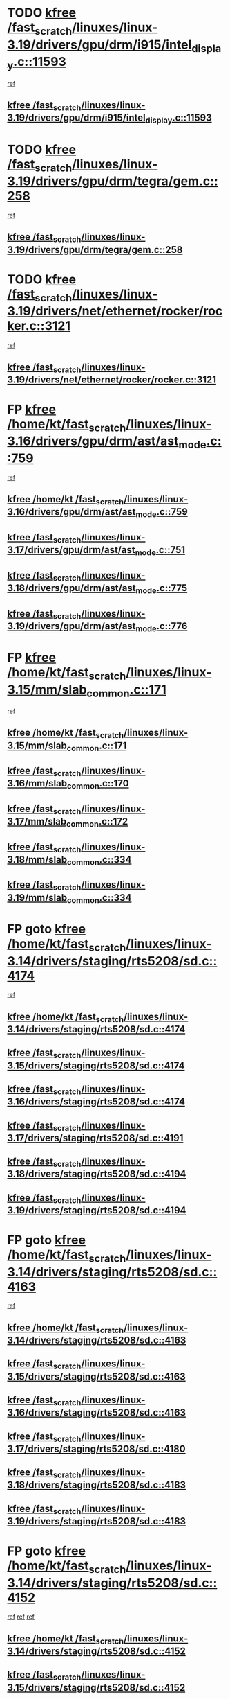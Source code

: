 * TODO [[view:/fast_scratch/linuxes/linux-3.19/drivers/gpu/drm/i915/intel_display.c::face=ovl-face1::linb=11593::colb=2::cole=7][kfree /fast_scratch/linuxes/linux-3.19/drivers/gpu/drm/i915/intel_display.c::11593]]
 [[view:/fast_scratch/linuxes/linux-3.19/drivers/gpu/drm/i915/intel_display.c::face=ovl-face2::linb=11599::colb=33::cole=44][ref]]
** [[view:/fast_scratch/linuxes/linux-3.19/drivers/gpu/drm/i915/intel_display.c::face=ovl-face1::linb=11593::colb=2::cole=7][kfree /fast_scratch/linuxes/linux-3.19/drivers/gpu/drm/i915/intel_display.c::11593]]
* TODO [[view:/fast_scratch/linuxes/linux-3.19/drivers/gpu/drm/tegra/gem.c::face=ovl-face1::linb=258::colb=1::cole=6][kfree /fast_scratch/linuxes/linux-3.19/drivers/gpu/drm/tegra/gem.c::258]]
 [[view:/fast_scratch/linuxes/linux-3.19/drivers/gpu/drm/tegra/gem.c::face=ovl-face2::linb=261::colb=16::cole=19][ref]]
** [[view:/fast_scratch/linuxes/linux-3.19/drivers/gpu/drm/tegra/gem.c::face=ovl-face1::linb=258::colb=1::cole=6][kfree /fast_scratch/linuxes/linux-3.19/drivers/gpu/drm/tegra/gem.c::258]]
* TODO [[view:/fast_scratch/linuxes/linux-3.19/drivers/net/ethernet/rocker/rocker.c::face=ovl-face1::linb=3121::colb=2::cole=7][kfree /fast_scratch/linuxes/linux-3.19/drivers/net/ethernet/rocker/rocker.c::3121]]
 [[view:/fast_scratch/linuxes/linux-3.19/drivers/net/ethernet/rocker/rocker.c::face=ovl-face2::linb=3131::colb=8::cole=11][ref]]
** [[view:/fast_scratch/linuxes/linux-3.19/drivers/net/ethernet/rocker/rocker.c::face=ovl-face1::linb=3121::colb=2::cole=7][kfree /fast_scratch/linuxes/linux-3.19/drivers/net/ethernet/rocker/rocker.c::3121]]
* FP [[view:/fast_scratch/linuxes/linux-3.16/drivers/gpu/drm/ast/ast_mode.c::face=ovl-face1::linb=759::colb=3::cole=8][kfree /home/kt/fast_scratch/linuxes/linux-3.16/drivers/gpu/drm/ast/ast_mode.c::759]]
 [[view:/fast_scratch/linuxes/linux-3.16/drivers/gpu/drm/ast/ast_mode.c::face=ovl-face2::linb=764::colb=64::cole=68][ref]]
** [[view:/fast_scratch/linuxes/linux-3.16/drivers/gpu/drm/ast/ast_mode.c::face=ovl-face1::linb=759::colb=3::cole=8][kfree /home/kt /fast_scratch/linuxes/linux-3.16/drivers/gpu/drm/ast/ast_mode.c::759]]
** [[view:/fast_scratch/linuxes/linux-3.17/drivers/gpu/drm/ast/ast_mode.c::face=ovl-face1::linb=751::colb=3::cole=8][kfree /fast_scratch/linuxes/linux-3.17/drivers/gpu/drm/ast/ast_mode.c::751]]
** [[view:/fast_scratch/linuxes/linux-3.18/drivers/gpu/drm/ast/ast_mode.c::face=ovl-face1::linb=775::colb=3::cole=8][kfree /fast_scratch/linuxes/linux-3.18/drivers/gpu/drm/ast/ast_mode.c::775]]
** [[view:/fast_scratch/linuxes/linux-3.19/drivers/gpu/drm/ast/ast_mode.c::face=ovl-face1::linb=776::colb=3::cole=8][kfree /fast_scratch/linuxes/linux-3.19/drivers/gpu/drm/ast/ast_mode.c::776]]
* FP [[view:/fast_scratch/linuxes/linux-3.15/mm/slab_common.c::face=ovl-face1::linb=171::colb=1::cole=6][kfree /home/kt/fast_scratch/linuxes/linux-3.15/mm/slab_common.c::171]]
 [[view:/fast_scratch/linuxes/linux-3.15/mm/slab_common.c::face=ovl-face2::linb=167::colb=8::cole=9][ref]]
** [[view:/fast_scratch/linuxes/linux-3.15/mm/slab_common.c::face=ovl-face1::linb=171::colb=1::cole=6][kfree /home/kt /fast_scratch/linuxes/linux-3.15/mm/slab_common.c::171]]
** [[view:/fast_scratch/linuxes/linux-3.16/mm/slab_common.c::face=ovl-face1::linb=170::colb=1::cole=6][kfree /fast_scratch/linuxes/linux-3.16/mm/slab_common.c::170]]
** [[view:/fast_scratch/linuxes/linux-3.17/mm/slab_common.c::face=ovl-face1::linb=172::colb=1::cole=6][kfree /fast_scratch/linuxes/linux-3.17/mm/slab_common.c::172]]
** [[view:/fast_scratch/linuxes/linux-3.18/mm/slab_common.c::face=ovl-face1::linb=334::colb=1::cole=6][kfree /fast_scratch/linuxes/linux-3.18/mm/slab_common.c::334]]
** [[view:/fast_scratch/linuxes/linux-3.19/mm/slab_common.c::face=ovl-face1::linb=334::colb=1::cole=6][kfree /fast_scratch/linuxes/linux-3.19/mm/slab_common.c::334]]
* FP goto [[view:/fast_scratch/linuxes/linux-3.14/drivers/staging/rts5208/sd.c::face=ovl-face1::linb=4174::colb=4::cole=9][kfree /home/kt/fast_scratch/linuxes/linux-3.14/drivers/staging/rts5208/sd.c::4174]]
 [[view:/fast_scratch/linuxes/linux-3.14/drivers/staging/rts5208/sd.c::face=ovl-face2::linb=4179::colb=8::cole=11][ref]]
** [[view:/fast_scratch/linuxes/linux-3.14/drivers/staging/rts5208/sd.c::face=ovl-face1::linb=4174::colb=4::cole=9][kfree /home/kt /fast_scratch/linuxes/linux-3.14/drivers/staging/rts5208/sd.c::4174]]
** [[view:/fast_scratch/linuxes/linux-3.15/drivers/staging/rts5208/sd.c::face=ovl-face1::linb=4174::colb=4::cole=9][kfree /fast_scratch/linuxes/linux-3.15/drivers/staging/rts5208/sd.c::4174]]
** [[view:/fast_scratch/linuxes/linux-3.16/drivers/staging/rts5208/sd.c::face=ovl-face1::linb=4174::colb=4::cole=9][kfree /fast_scratch/linuxes/linux-3.16/drivers/staging/rts5208/sd.c::4174]]
** [[view:/fast_scratch/linuxes/linux-3.17/drivers/staging/rts5208/sd.c::face=ovl-face1::linb=4191::colb=4::cole=9][kfree /fast_scratch/linuxes/linux-3.17/drivers/staging/rts5208/sd.c::4191]]
** [[view:/fast_scratch/linuxes/linux-3.18/drivers/staging/rts5208/sd.c::face=ovl-face1::linb=4194::colb=4::cole=9][kfree /fast_scratch/linuxes/linux-3.18/drivers/staging/rts5208/sd.c::4194]]
** [[view:/fast_scratch/linuxes/linux-3.19/drivers/staging/rts5208/sd.c::face=ovl-face1::linb=4194::colb=4::cole=9][kfree /fast_scratch/linuxes/linux-3.19/drivers/staging/rts5208/sd.c::4194]]
* FP goto [[view:/fast_scratch/linuxes/linux-3.14/drivers/staging/rts5208/sd.c::face=ovl-face1::linb=4163::colb=4::cole=9][kfree /home/kt/fast_scratch/linuxes/linux-3.14/drivers/staging/rts5208/sd.c::4163]]
 [[view:/fast_scratch/linuxes/linux-3.14/drivers/staging/rts5208/sd.c::face=ovl-face2::linb=4179::colb=8::cole=11][ref]]
** [[view:/fast_scratch/linuxes/linux-3.14/drivers/staging/rts5208/sd.c::face=ovl-face1::linb=4163::colb=4::cole=9][kfree /home/kt /fast_scratch/linuxes/linux-3.14/drivers/staging/rts5208/sd.c::4163]]
** [[view:/fast_scratch/linuxes/linux-3.15/drivers/staging/rts5208/sd.c::face=ovl-face1::linb=4163::colb=4::cole=9][kfree /fast_scratch/linuxes/linux-3.15/drivers/staging/rts5208/sd.c::4163]]
** [[view:/fast_scratch/linuxes/linux-3.16/drivers/staging/rts5208/sd.c::face=ovl-face1::linb=4163::colb=4::cole=9][kfree /fast_scratch/linuxes/linux-3.16/drivers/staging/rts5208/sd.c::4163]]
** [[view:/fast_scratch/linuxes/linux-3.17/drivers/staging/rts5208/sd.c::face=ovl-face1::linb=4180::colb=4::cole=9][kfree /fast_scratch/linuxes/linux-3.17/drivers/staging/rts5208/sd.c::4180]]
** [[view:/fast_scratch/linuxes/linux-3.18/drivers/staging/rts5208/sd.c::face=ovl-face1::linb=4183::colb=4::cole=9][kfree /fast_scratch/linuxes/linux-3.18/drivers/staging/rts5208/sd.c::4183]]
** [[view:/fast_scratch/linuxes/linux-3.19/drivers/staging/rts5208/sd.c::face=ovl-face1::linb=4183::colb=4::cole=9][kfree /fast_scratch/linuxes/linux-3.19/drivers/staging/rts5208/sd.c::4183]]
* FP goto [[view:/fast_scratch/linuxes/linux-3.14/drivers/staging/rts5208/sd.c::face=ovl-face1::linb=4152::colb=4::cole=9][kfree /home/kt/fast_scratch/linuxes/linux-3.14/drivers/staging/rts5208/sd.c::4152]]
 [[view:/fast_scratch/linuxes/linux-3.14/drivers/staging/rts5208/sd.c::face=ovl-face2::linb=4159::colb=29::cole=32][ref]]
 [[view:/fast_scratch/linuxes/linux-3.14/drivers/staging/rts5208/sd.c::face=ovl-face2::linb=4163::colb=10::cole=13][ref]]
 [[view:/fast_scratch/linuxes/linux-3.14/drivers/staging/rts5208/sd.c::face=ovl-face2::linb=4179::colb=8::cole=11][ref]]
** [[view:/fast_scratch/linuxes/linux-3.14/drivers/staging/rts5208/sd.c::face=ovl-face1::linb=4152::colb=4::cole=9][kfree /home/kt /fast_scratch/linuxes/linux-3.14/drivers/staging/rts5208/sd.c::4152]]
** [[view:/fast_scratch/linuxes/linux-3.15/drivers/staging/rts5208/sd.c::face=ovl-face1::linb=4152::colb=4::cole=9][kfree /fast_scratch/linuxes/linux-3.15/drivers/staging/rts5208/sd.c::4152]]
** [[view:/fast_scratch/linuxes/linux-3.16/drivers/staging/rts5208/sd.c::face=ovl-face1::linb=4152::colb=4::cole=9][kfree /fast_scratch/linuxes/linux-3.16/drivers/staging/rts5208/sd.c::4152]]
** [[view:/fast_scratch/linuxes/linux-3.17/drivers/staging/rts5208/sd.c::face=ovl-face1::linb=4169::colb=4::cole=9][kfree /fast_scratch/linuxes/linux-3.17/drivers/staging/rts5208/sd.c::4169]]
** [[view:/fast_scratch/linuxes/linux-3.18/drivers/staging/rts5208/sd.c::face=ovl-face1::linb=4172::colb=4::cole=9][kfree /fast_scratch/linuxes/linux-3.18/drivers/staging/rts5208/sd.c::4172]]
** [[view:/fast_scratch/linuxes/linux-3.19/drivers/staging/rts5208/sd.c::face=ovl-face1::linb=4172::colb=4::cole=9][kfree /fast_scratch/linuxes/linux-3.19/drivers/staging/rts5208/sd.c::4172]]
* FP goto [[view:/fast_scratch/linuxes/linux-3.14/drivers/staging/rts5208/sd.c::face=ovl-face1::linb=3899::colb=3::cole=8][kfree /home/kt/fast_scratch/linuxes/linux-3.14/drivers/staging/rts5208/sd.c::3899]]
 [[view:/fast_scratch/linuxes/linux-3.14/drivers/staging/rts5208/sd.c::face=ovl-face2::linb=3905::colb=25::cole=28][ref]]
** [[view:/fast_scratch/linuxes/linux-3.14/drivers/staging/rts5208/sd.c::face=ovl-face1::linb=3899::colb=3::cole=8][kfree /home/kt /fast_scratch/linuxes/linux-3.14/drivers/staging/rts5208/sd.c::3899]]
** [[view:/fast_scratch/linuxes/linux-3.15/drivers/staging/rts5208/sd.c::face=ovl-face1::linb=3899::colb=3::cole=8][kfree /fast_scratch/linuxes/linux-3.15/drivers/staging/rts5208/sd.c::3899]]
** [[view:/fast_scratch/linuxes/linux-3.16/drivers/staging/rts5208/sd.c::face=ovl-face1::linb=3899::colb=3::cole=8][kfree /fast_scratch/linuxes/linux-3.16/drivers/staging/rts5208/sd.c::3899]]
** [[view:/fast_scratch/linuxes/linux-3.17/drivers/staging/rts5208/sd.c::face=ovl-face1::linb=3916::colb=3::cole=8][kfree /fast_scratch/linuxes/linux-3.17/drivers/staging/rts5208/sd.c::3916]]
** [[view:/fast_scratch/linuxes/linux-3.18/drivers/staging/rts5208/sd.c::face=ovl-face1::linb=3919::colb=3::cole=8][kfree /fast_scratch/linuxes/linux-3.18/drivers/staging/rts5208/sd.c::3919]]
** [[view:/fast_scratch/linuxes/linux-3.19/drivers/staging/rts5208/sd.c::face=ovl-face1::linb=3919::colb=3::cole=8][kfree /fast_scratch/linuxes/linux-3.19/drivers/staging/rts5208/sd.c::3919]]
* FP return [[view:/fast_scratch/linuxes/linux-3.14/drivers/staging/rts5208/spi.c::face=ovl-face1::linb=774::colb=4::cole=9][kfree /home/kt/fast_scratch/linuxes/linux-3.14/drivers/staging/rts5208/spi.c::774]]
 [[view:/fast_scratch/linuxes/linux-3.14/drivers/staging/rts5208/spi.c::face=ovl-face2::linb=749::colb=10::cole=13][ref]]
 [[view:/fast_scratch/linuxes/linux-3.14/drivers/staging/rts5208/spi.c::face=ovl-face2::linb=760::colb=29::cole=32][ref]]
 [[view:/fast_scratch/linuxes/linux-3.14/drivers/staging/rts5208/spi.c::face=ovl-face2::linb=782::colb=8::cole=11][ref]]
** [[view:/fast_scratch/linuxes/linux-3.14/drivers/staging/rts5208/spi.c::face=ovl-face1::linb=774::colb=4::cole=9][kfree /home/kt /fast_scratch/linuxes/linux-3.14/drivers/staging/rts5208/spi.c::774]]
** [[view:/fast_scratch/linuxes/linux-3.15/drivers/staging/rts5208/spi.c::face=ovl-face1::linb=774::colb=4::cole=9][kfree /fast_scratch/linuxes/linux-3.15/drivers/staging/rts5208/spi.c::774]]
** [[view:/fast_scratch/linuxes/linux-3.16/drivers/staging/rts5208/spi.c::face=ovl-face1::linb=774::colb=4::cole=9][kfree /fast_scratch/linuxes/linux-3.16/drivers/staging/rts5208/spi.c::774]]
** [[view:/fast_scratch/linuxes/linux-3.17/drivers/staging/rts5208/spi.c::face=ovl-face1::linb=775::colb=4::cole=9][kfree /fast_scratch/linuxes/linux-3.17/drivers/staging/rts5208/spi.c::775]]
** [[view:/fast_scratch/linuxes/linux-3.18/drivers/staging/rts5208/spi.c::face=ovl-face1::linb=775::colb=4::cole=9][kfree /fast_scratch/linuxes/linux-3.18/drivers/staging/rts5208/spi.c::775]]
** [[view:/fast_scratch/linuxes/linux-3.19/drivers/staging/rts5208/spi.c::face=ovl-face1::linb=775::colb=4::cole=9][kfree /fast_scratch/linuxes/linux-3.19/drivers/staging/rts5208/spi.c::775]]
* FP return [[view:/fast_scratch/linuxes/linux-3.14/drivers/staging/rts5208/spi.c::face=ovl-face1::linb=766::colb=4::cole=9][kfree /home/kt/fast_scratch/linuxes/linux-3.14/drivers/staging/rts5208/spi.c::766]]
 [[view:/fast_scratch/linuxes/linux-3.14/drivers/staging/rts5208/spi.c::face=ovl-face2::linb=749::colb=10::cole=13][ref]]
 [[view:/fast_scratch/linuxes/linux-3.14/drivers/staging/rts5208/spi.c::face=ovl-face2::linb=760::colb=29::cole=32][ref]]
 [[view:/fast_scratch/linuxes/linux-3.14/drivers/staging/rts5208/spi.c::face=ovl-face2::linb=774::colb=10::cole=13][ref]]
 [[view:/fast_scratch/linuxes/linux-3.14/drivers/staging/rts5208/spi.c::face=ovl-face2::linb=782::colb=8::cole=11][ref]]
** [[view:/fast_scratch/linuxes/linux-3.14/drivers/staging/rts5208/spi.c::face=ovl-face1::linb=766::colb=4::cole=9][kfree /home/kt /fast_scratch/linuxes/linux-3.14/drivers/staging/rts5208/spi.c::766]]
** [[view:/fast_scratch/linuxes/linux-3.15/drivers/staging/rts5208/spi.c::face=ovl-face1::linb=766::colb=4::cole=9][kfree /fast_scratch/linuxes/linux-3.15/drivers/staging/rts5208/spi.c::766]]
** [[view:/fast_scratch/linuxes/linux-3.16/drivers/staging/rts5208/spi.c::face=ovl-face1::linb=766::colb=4::cole=9][kfree /fast_scratch/linuxes/linux-3.16/drivers/staging/rts5208/spi.c::766]]
** [[view:/fast_scratch/linuxes/linux-3.17/drivers/staging/rts5208/spi.c::face=ovl-face1::linb=767::colb=4::cole=9][kfree /fast_scratch/linuxes/linux-3.17/drivers/staging/rts5208/spi.c::767]]
** [[view:/fast_scratch/linuxes/linux-3.18/drivers/staging/rts5208/spi.c::face=ovl-face1::linb=767::colb=4::cole=9][kfree /fast_scratch/linuxes/linux-3.18/drivers/staging/rts5208/spi.c::767]]
** [[view:/fast_scratch/linuxes/linux-3.19/drivers/staging/rts5208/spi.c::face=ovl-face1::linb=767::colb=4::cole=9][kfree /fast_scratch/linuxes/linux-3.19/drivers/staging/rts5208/spi.c::767]]
* FP return [[view:/fast_scratch/linuxes/linux-3.14/drivers/staging/rts5208/spi.c::face=ovl-face1::linb=749::colb=4::cole=9][kfree /home/kt/fast_scratch/linuxes/linux-3.14/drivers/staging/rts5208/spi.c::749]]
 [[view:/fast_scratch/linuxes/linux-3.14/drivers/staging/rts5208/spi.c::face=ovl-face2::linb=760::colb=29::cole=32][ref]]
** [[view:/fast_scratch/linuxes/linux-3.14/drivers/staging/rts5208/spi.c::face=ovl-face1::linb=749::colb=4::cole=9][kfree /home/kt /fast_scratch/linuxes/linux-3.14/drivers/staging/rts5208/spi.c::749]]
** [[view:/fast_scratch/linuxes/linux-3.15/drivers/staging/rts5208/spi.c::face=ovl-face1::linb=749::colb=4::cole=9][kfree /fast_scratch/linuxes/linux-3.15/drivers/staging/rts5208/spi.c::749]]
** [[view:/fast_scratch/linuxes/linux-3.16/drivers/staging/rts5208/spi.c::face=ovl-face1::linb=749::colb=4::cole=9][kfree /fast_scratch/linuxes/linux-3.16/drivers/staging/rts5208/spi.c::749]]
** [[view:/fast_scratch/linuxes/linux-3.17/drivers/staging/rts5208/spi.c::face=ovl-face1::linb=750::colb=4::cole=9][kfree /fast_scratch/linuxes/linux-3.17/drivers/staging/rts5208/spi.c::750]]
** [[view:/fast_scratch/linuxes/linux-3.18/drivers/staging/rts5208/spi.c::face=ovl-face1::linb=750::colb=4::cole=9][kfree /fast_scratch/linuxes/linux-3.18/drivers/staging/rts5208/spi.c::750]]
** [[view:/fast_scratch/linuxes/linux-3.19/drivers/staging/rts5208/spi.c::face=ovl-face1::linb=750::colb=4::cole=9][kfree /fast_scratch/linuxes/linux-3.19/drivers/staging/rts5208/spi.c::750]]
* FP [[view:/fast_scratch/linuxes/linux-3.14/drivers/staging/rts5208/spi.c::face=ovl-face1::linb=720::colb=4::cole=9][kfree /home/kt/fast_scratch/linuxes/linux-3.14/drivers/staging/rts5208/spi.c::720]]
 [[view:/fast_scratch/linuxes/linux-3.14/drivers/staging/rts5208/spi.c::face=ovl-face2::linb=694::colb=29::cole=32][ref]]
 [[view:/fast_scratch/linuxes/linux-3.14/drivers/staging/rts5208/spi.c::face=ovl-face2::linb=727::colb=8::cole=11][ref]]
** [[view:/fast_scratch/linuxes/linux-3.14/drivers/staging/rts5208/spi.c::face=ovl-face1::linb=720::colb=4::cole=9][kfree /home/kt /fast_scratch/linuxes/linux-3.14/drivers/staging/rts5208/spi.c::720]]
** [[view:/fast_scratch/linuxes/linux-3.15/drivers/staging/rts5208/spi.c::face=ovl-face1::linb=720::colb=4::cole=9][kfree /fast_scratch/linuxes/linux-3.15/drivers/staging/rts5208/spi.c::720]]
** [[view:/fast_scratch/linuxes/linux-3.16/drivers/staging/rts5208/spi.c::face=ovl-face1::linb=720::colb=4::cole=9][kfree /fast_scratch/linuxes/linux-3.16/drivers/staging/rts5208/spi.c::720]]
** [[view:/fast_scratch/linuxes/linux-3.17/drivers/staging/rts5208/spi.c::face=ovl-face1::linb=721::colb=4::cole=9][kfree /fast_scratch/linuxes/linux-3.17/drivers/staging/rts5208/spi.c::721]]
** [[view:/fast_scratch/linuxes/linux-3.18/drivers/staging/rts5208/spi.c::face=ovl-face1::linb=721::colb=4::cole=9][kfree /fast_scratch/linuxes/linux-3.18/drivers/staging/rts5208/spi.c::721]]
** [[view:/fast_scratch/linuxes/linux-3.19/drivers/staging/rts5208/spi.c::face=ovl-face1::linb=721::colb=4::cole=9][kfree /fast_scratch/linuxes/linux-3.19/drivers/staging/rts5208/spi.c::721]]
* FP [[view:/fast_scratch/linuxes/linux-3.14/drivers/staging/rts5208/spi.c::face=ovl-face1::linb=712::colb=4::cole=9][kfree /home/kt/fast_scratch/linuxes/linux-3.14/drivers/staging/rts5208/spi.c::712]]
 [[view:/fast_scratch/linuxes/linux-3.14/drivers/staging/rts5208/spi.c::face=ovl-face2::linb=694::colb=29::cole=32][ref]]
 [[view:/fast_scratch/linuxes/linux-3.14/drivers/staging/rts5208/spi.c::face=ovl-face2::linb=720::colb=10::cole=13][ref]]
 [[view:/fast_scratch/linuxes/linux-3.14/drivers/staging/rts5208/spi.c::face=ovl-face2::linb=727::colb=8::cole=11][ref]]
** [[view:/fast_scratch/linuxes/linux-3.14/drivers/staging/rts5208/spi.c::face=ovl-face1::linb=712::colb=4::cole=9][kfree /home/kt /fast_scratch/linuxes/linux-3.14/drivers/staging/rts5208/spi.c::712]]
** [[view:/fast_scratch/linuxes/linux-3.15/drivers/staging/rts5208/spi.c::face=ovl-face1::linb=712::colb=4::cole=9][kfree /fast_scratch/linuxes/linux-3.15/drivers/staging/rts5208/spi.c::712]]
** [[view:/fast_scratch/linuxes/linux-3.16/drivers/staging/rts5208/spi.c::face=ovl-face1::linb=712::colb=4::cole=9][kfree /fast_scratch/linuxes/linux-3.16/drivers/staging/rts5208/spi.c::712]]
** [[view:/fast_scratch/linuxes/linux-3.17/drivers/staging/rts5208/spi.c::face=ovl-face1::linb=713::colb=4::cole=9][kfree /fast_scratch/linuxes/linux-3.17/drivers/staging/rts5208/spi.c::713]]
** [[view:/fast_scratch/linuxes/linux-3.18/drivers/staging/rts5208/spi.c::face=ovl-face1::linb=713::colb=4::cole=9][kfree /fast_scratch/linuxes/linux-3.18/drivers/staging/rts5208/spi.c::713]]
** [[view:/fast_scratch/linuxes/linux-3.19/drivers/staging/rts5208/spi.c::face=ovl-face1::linb=713::colb=4::cole=9][kfree /fast_scratch/linuxes/linux-3.19/drivers/staging/rts5208/spi.c::713]]
* FP [[view:/fast_scratch/linuxes/linux-3.14/drivers/staging/rts5208/spi.c::face=ovl-face1::linb=672::colb=4::cole=9][kfree /home/kt/fast_scratch/linuxes/linux-3.14/drivers/staging/rts5208/spi.c::672]]
 [[view:/fast_scratch/linuxes/linux-3.14/drivers/staging/rts5208/spi.c::face=ovl-face2::linb=647::colb=10::cole=13][ref]]
 [[view:/fast_scratch/linuxes/linux-3.14/drivers/staging/rts5208/spi.c::face=ovl-face2::linb=651::colb=29::cole=32][ref]]
 [[view:/fast_scratch/linuxes/linux-3.14/drivers/staging/rts5208/spi.c::face=ovl-face2::linb=680::colb=8::cole=11][ref]]
** [[view:/fast_scratch/linuxes/linux-3.14/drivers/staging/rts5208/spi.c::face=ovl-face1::linb=672::colb=4::cole=9][kfree /home/kt /fast_scratch/linuxes/linux-3.14/drivers/staging/rts5208/spi.c::672]]
** [[view:/fast_scratch/linuxes/linux-3.15/drivers/staging/rts5208/spi.c::face=ovl-face1::linb=672::colb=4::cole=9][kfree /fast_scratch/linuxes/linux-3.15/drivers/staging/rts5208/spi.c::672]]
** [[view:/fast_scratch/linuxes/linux-3.16/drivers/staging/rts5208/spi.c::face=ovl-face1::linb=672::colb=4::cole=9][kfree /fast_scratch/linuxes/linux-3.16/drivers/staging/rts5208/spi.c::672]]
** [[view:/fast_scratch/linuxes/linux-3.17/drivers/staging/rts5208/spi.c::face=ovl-face1::linb=673::colb=4::cole=9][kfree /fast_scratch/linuxes/linux-3.17/drivers/staging/rts5208/spi.c::673]]
** [[view:/fast_scratch/linuxes/linux-3.18/drivers/staging/rts5208/spi.c::face=ovl-face1::linb=673::colb=4::cole=9][kfree /fast_scratch/linuxes/linux-3.18/drivers/staging/rts5208/spi.c::673]]
** [[view:/fast_scratch/linuxes/linux-3.19/drivers/staging/rts5208/spi.c::face=ovl-face1::linb=673::colb=4::cole=9][kfree /fast_scratch/linuxes/linux-3.19/drivers/staging/rts5208/spi.c::673]]
* FP [[view:/fast_scratch/linuxes/linux-3.14/drivers/staging/rts5208/spi.c::face=ovl-face1::linb=664::colb=4::cole=9][kfree /home/kt/fast_scratch/linuxes/linux-3.14/drivers/staging/rts5208/spi.c::664]]
 [[view:/fast_scratch/linuxes/linux-3.14/drivers/staging/rts5208/spi.c::face=ovl-face2::linb=647::colb=10::cole=13][ref]]
 [[view:/fast_scratch/linuxes/linux-3.14/drivers/staging/rts5208/spi.c::face=ovl-face2::linb=651::colb=29::cole=32][ref]]
 [[view:/fast_scratch/linuxes/linux-3.14/drivers/staging/rts5208/spi.c::face=ovl-face2::linb=672::colb=10::cole=13][ref]]
 [[view:/fast_scratch/linuxes/linux-3.14/drivers/staging/rts5208/spi.c::face=ovl-face2::linb=680::colb=8::cole=11][ref]]
** [[view:/fast_scratch/linuxes/linux-3.14/drivers/staging/rts5208/spi.c::face=ovl-face1::linb=664::colb=4::cole=9][kfree /home/kt /fast_scratch/linuxes/linux-3.14/drivers/staging/rts5208/spi.c::664]]
** [[view:/fast_scratch/linuxes/linux-3.15/drivers/staging/rts5208/spi.c::face=ovl-face1::linb=664::colb=4::cole=9][kfree /fast_scratch/linuxes/linux-3.15/drivers/staging/rts5208/spi.c::664]]
** [[view:/fast_scratch/linuxes/linux-3.16/drivers/staging/rts5208/spi.c::face=ovl-face1::linb=664::colb=4::cole=9][kfree /fast_scratch/linuxes/linux-3.16/drivers/staging/rts5208/spi.c::664]]
** [[view:/fast_scratch/linuxes/linux-3.17/drivers/staging/rts5208/spi.c::face=ovl-face1::linb=665::colb=4::cole=9][kfree /fast_scratch/linuxes/linux-3.17/drivers/staging/rts5208/spi.c::665]]
** [[view:/fast_scratch/linuxes/linux-3.18/drivers/staging/rts5208/spi.c::face=ovl-face1::linb=665::colb=4::cole=9][kfree /fast_scratch/linuxes/linux-3.18/drivers/staging/rts5208/spi.c::665]]
** [[view:/fast_scratch/linuxes/linux-3.19/drivers/staging/rts5208/spi.c::face=ovl-face1::linb=665::colb=4::cole=9][kfree /fast_scratch/linuxes/linux-3.19/drivers/staging/rts5208/spi.c::665]]
* FP [[view:/fast_scratch/linuxes/linux-3.14/drivers/staging/rts5208/spi.c::face=ovl-face1::linb=647::colb=4::cole=9][kfree /home/kt/fast_scratch/linuxes/linux-3.14/drivers/staging/rts5208/spi.c::647]]
 [[view:/fast_scratch/linuxes/linux-3.14/drivers/staging/rts5208/spi.c::face=ovl-face2::linb=651::colb=29::cole=32][ref]]
** [[view:/fast_scratch/linuxes/linux-3.14/drivers/staging/rts5208/spi.c::face=ovl-face1::linb=647::colb=4::cole=9][kfree /home/kt /fast_scratch/linuxes/linux-3.14/drivers/staging/rts5208/spi.c::647]]
** [[view:/fast_scratch/linuxes/linux-3.15/drivers/staging/rts5208/spi.c::face=ovl-face1::linb=647::colb=4::cole=9][kfree /fast_scratch/linuxes/linux-3.15/drivers/staging/rts5208/spi.c::647]]
** [[view:/fast_scratch/linuxes/linux-3.16/drivers/staging/rts5208/spi.c::face=ovl-face1::linb=647::colb=4::cole=9][kfree /fast_scratch/linuxes/linux-3.16/drivers/staging/rts5208/spi.c::647]]
** [[view:/fast_scratch/linuxes/linux-3.17/drivers/staging/rts5208/spi.c::face=ovl-face1::linb=648::colb=4::cole=9][kfree /fast_scratch/linuxes/linux-3.17/drivers/staging/rts5208/spi.c::648]]
** [[view:/fast_scratch/linuxes/linux-3.18/drivers/staging/rts5208/spi.c::face=ovl-face1::linb=648::colb=4::cole=9][kfree /fast_scratch/linuxes/linux-3.18/drivers/staging/rts5208/spi.c::648]]
** [[view:/fast_scratch/linuxes/linux-3.19/drivers/staging/rts5208/spi.c::face=ovl-face1::linb=648::colb=4::cole=9][kfree /fast_scratch/linuxes/linux-3.19/drivers/staging/rts5208/spi.c::648]]
* FP [[view:/fast_scratch/linuxes/linux-3.14/drivers/staging/rts5208/spi.c::face=ovl-face1::linb=510::colb=3::cole=8][kfree /home/kt/fast_scratch/linuxes/linux-3.14/drivers/staging/rts5208/spi.c::510]]
 [[view:/fast_scratch/linuxes/linux-3.14/drivers/staging/rts5208/spi.c::face=ovl-face2::linb=514::colb=25::cole=28][ref]]
** [[view:/fast_scratch/linuxes/linux-3.14/drivers/staging/rts5208/spi.c::face=ovl-face1::linb=510::colb=3::cole=8][kfree /home/kt /fast_scratch/linuxes/linux-3.14/drivers/staging/rts5208/spi.c::510]]
** [[view:/fast_scratch/linuxes/linux-3.15/drivers/staging/rts5208/spi.c::face=ovl-face1::linb=510::colb=3::cole=8][kfree /fast_scratch/linuxes/linux-3.15/drivers/staging/rts5208/spi.c::510]]
** [[view:/fast_scratch/linuxes/linux-3.16/drivers/staging/rts5208/spi.c::face=ovl-face1::linb=510::colb=3::cole=8][kfree /fast_scratch/linuxes/linux-3.16/drivers/staging/rts5208/spi.c::510]]
** [[view:/fast_scratch/linuxes/linux-3.17/drivers/staging/rts5208/spi.c::face=ovl-face1::linb=511::colb=3::cole=8][kfree /fast_scratch/linuxes/linux-3.17/drivers/staging/rts5208/spi.c::511]]
** [[view:/fast_scratch/linuxes/linux-3.18/drivers/staging/rts5208/spi.c::face=ovl-face1::linb=511::colb=3::cole=8][kfree /fast_scratch/linuxes/linux-3.18/drivers/staging/rts5208/spi.c::511]]
** [[view:/fast_scratch/linuxes/linux-3.19/drivers/staging/rts5208/spi.c::face=ovl-face1::linb=511::colb=3::cole=8][kfree /fast_scratch/linuxes/linux-3.19/drivers/staging/rts5208/spi.c::511]]
* FP [[view:/fast_scratch/linuxes/linux-3.14/drivers/staging/rts5208/spi.c::face=ovl-face1::linb=597::colb=3::cole=8][kfree /home/kt/fast_scratch/linuxes/linux-3.14/drivers/staging/rts5208/spi.c::597]]
 [[view:/fast_scratch/linuxes/linux-3.14/drivers/staging/rts5208/spi.c::face=ovl-face2::linb=603::colb=28::cole=31][ref]]
** [[view:/fast_scratch/linuxes/linux-3.14/drivers/staging/rts5208/spi.c::face=ovl-face1::linb=597::colb=3::cole=8][kfree /home/kt /fast_scratch/linuxes/linux-3.14/drivers/staging/rts5208/spi.c::597]]
** [[view:/fast_scratch/linuxes/linux-3.15/drivers/staging/rts5208/spi.c::face=ovl-face1::linb=597::colb=3::cole=8][kfree /fast_scratch/linuxes/linux-3.15/drivers/staging/rts5208/spi.c::597]]
** [[view:/fast_scratch/linuxes/linux-3.16/drivers/staging/rts5208/spi.c::face=ovl-face1::linb=597::colb=3::cole=8][kfree /fast_scratch/linuxes/linux-3.16/drivers/staging/rts5208/spi.c::597]]
** [[view:/fast_scratch/linuxes/linux-3.17/drivers/staging/rts5208/spi.c::face=ovl-face1::linb=598::colb=3::cole=8][kfree /fast_scratch/linuxes/linux-3.17/drivers/staging/rts5208/spi.c::598]]
** [[view:/fast_scratch/linuxes/linux-3.18/drivers/staging/rts5208/spi.c::face=ovl-face1::linb=598::colb=3::cole=8][kfree /fast_scratch/linuxes/linux-3.18/drivers/staging/rts5208/spi.c::598]]
** [[view:/fast_scratch/linuxes/linux-3.19/drivers/staging/rts5208/spi.c::face=ovl-face1::linb=598::colb=3::cole=8][kfree /fast_scratch/linuxes/linux-3.19/drivers/staging/rts5208/spi.c::598]]
* FP [[view:/fast_scratch/linuxes/linux-3.14/drivers/staging/rts5208/ms.c::face=ovl-face1::linb=986::colb=2::cole=7][kfree /home/kt/fast_scratch/linuxes/linux-3.14/drivers/staging/rts5208/ms.c::986]]
 [[view:/fast_scratch/linuxes/linux-3.14/drivers/staging/rts5208/ms.c::face=ovl-face2::linb=990::colb=15::cole=18][ref]]
** [[view:/fast_scratch/linuxes/linux-3.14/drivers/staging/rts5208/ms.c::face=ovl-face1::linb=986::colb=2::cole=7][kfree /home/kt /fast_scratch/linuxes/linux-3.14/drivers/staging/rts5208/ms.c::986]]
** [[view:/fast_scratch/linuxes/linux-3.15/drivers/staging/rts5208/ms.c::face=ovl-face1::linb=986::colb=2::cole=7][kfree /fast_scratch/linuxes/linux-3.15/drivers/staging/rts5208/ms.c::986]]
** [[view:/fast_scratch/linuxes/linux-3.16/drivers/staging/rts5208/ms.c::face=ovl-face1::linb=986::colb=2::cole=7][kfree /fast_scratch/linuxes/linux-3.16/drivers/staging/rts5208/ms.c::986]]
** [[view:/fast_scratch/linuxes/linux-3.17/drivers/staging/rts5208/ms.c::face=ovl-face1::linb=986::colb=2::cole=7][kfree /fast_scratch/linuxes/linux-3.17/drivers/staging/rts5208/ms.c::986]]
** [[view:/fast_scratch/linuxes/linux-3.18/drivers/staging/rts5208/ms.c::face=ovl-face1::linb=987::colb=2::cole=7][kfree /fast_scratch/linuxes/linux-3.18/drivers/staging/rts5208/ms.c::987]]
** [[view:/fast_scratch/linuxes/linux-3.19/drivers/staging/rts5208/ms.c::face=ovl-face1::linb=987::colb=2::cole=7][kfree /fast_scratch/linuxes/linux-3.19/drivers/staging/rts5208/ms.c::987]]
* FP [[view:/fast_scratch/linuxes/linux-3.14/drivers/staging/rts5208/ms.c::face=ovl-face1::linb=973::colb=4::cole=9][kfree /home/kt/fast_scratch/linuxes/linux-3.14/drivers/staging/rts5208/ms.c::973]]
 [[view:/fast_scratch/linuxes/linux-3.14/drivers/staging/rts5208/ms.c::face=ovl-face2::linb=909::colb=17::cole=20][ref]]
 [[view:/fast_scratch/linuxes/linux-3.14/drivers/staging/rts5208/ms.c::face=ovl-face2::linb=985::colb=10::cole=13][ref]]
** [[view:/fast_scratch/linuxes/linux-3.14/drivers/staging/rts5208/ms.c::face=ovl-face1::linb=973::colb=4::cole=9][kfree /home/kt /fast_scratch/linuxes/linux-3.14/drivers/staging/rts5208/ms.c::973]]
** [[view:/fast_scratch/linuxes/linux-3.15/drivers/staging/rts5208/ms.c::face=ovl-face1::linb=973::colb=4::cole=9][kfree /fast_scratch/linuxes/linux-3.15/drivers/staging/rts5208/ms.c::973]]
** [[view:/fast_scratch/linuxes/linux-3.16/drivers/staging/rts5208/ms.c::face=ovl-face1::linb=973::colb=4::cole=9][kfree /fast_scratch/linuxes/linux-3.16/drivers/staging/rts5208/ms.c::973]]
** [[view:/fast_scratch/linuxes/linux-3.17/drivers/staging/rts5208/ms.c::face=ovl-face1::linb=973::colb=4::cole=9][kfree /fast_scratch/linuxes/linux-3.17/drivers/staging/rts5208/ms.c::973]]
** [[view:/fast_scratch/linuxes/linux-3.18/drivers/staging/rts5208/ms.c::face=ovl-face1::linb=974::colb=4::cole=9][kfree /fast_scratch/linuxes/linux-3.18/drivers/staging/rts5208/ms.c::974]]
** [[view:/fast_scratch/linuxes/linux-3.19/drivers/staging/rts5208/ms.c::face=ovl-face1::linb=974::colb=4::cole=9][kfree /fast_scratch/linuxes/linux-3.19/drivers/staging/rts5208/ms.c::974]]
* FP [[view:/fast_scratch/linuxes/linux-3.14/drivers/staging/rts5208/ms.c::face=ovl-face1::linb=969::colb=4::cole=9][kfree /home/kt/fast_scratch/linuxes/linux-3.14/drivers/staging/rts5208/ms.c::969]]
 [[view:/fast_scratch/linuxes/linux-3.14/drivers/staging/rts5208/ms.c::face=ovl-face2::linb=909::colb=17::cole=20][ref]]
 [[view:/fast_scratch/linuxes/linux-3.14/drivers/staging/rts5208/ms.c::face=ovl-face2::linb=973::colb=10::cole=13][ref]]
 [[view:/fast_scratch/linuxes/linux-3.14/drivers/staging/rts5208/ms.c::face=ovl-face2::linb=985::colb=10::cole=13][ref]]
** [[view:/fast_scratch/linuxes/linux-3.14/drivers/staging/rts5208/ms.c::face=ovl-face1::linb=969::colb=4::cole=9][kfree /home/kt /fast_scratch/linuxes/linux-3.14/drivers/staging/rts5208/ms.c::969]]
** [[view:/fast_scratch/linuxes/linux-3.15/drivers/staging/rts5208/ms.c::face=ovl-face1::linb=969::colb=4::cole=9][kfree /fast_scratch/linuxes/linux-3.15/drivers/staging/rts5208/ms.c::969]]
** [[view:/fast_scratch/linuxes/linux-3.16/drivers/staging/rts5208/ms.c::face=ovl-face1::linb=969::colb=4::cole=9][kfree /fast_scratch/linuxes/linux-3.16/drivers/staging/rts5208/ms.c::969]]
** [[view:/fast_scratch/linuxes/linux-3.17/drivers/staging/rts5208/ms.c::face=ovl-face1::linb=969::colb=4::cole=9][kfree /fast_scratch/linuxes/linux-3.17/drivers/staging/rts5208/ms.c::969]]
** [[view:/fast_scratch/linuxes/linux-3.18/drivers/staging/rts5208/ms.c::face=ovl-face1::linb=970::colb=4::cole=9][kfree /fast_scratch/linuxes/linux-3.18/drivers/staging/rts5208/ms.c::970]]
** [[view:/fast_scratch/linuxes/linux-3.19/drivers/staging/rts5208/ms.c::face=ovl-face1::linb=970::colb=4::cole=9][kfree /fast_scratch/linuxes/linux-3.19/drivers/staging/rts5208/ms.c::970]]
* FP [[view:/fast_scratch/linuxes/linux-3.14/drivers/staging/rts5208/ms.c::face=ovl-face1::linb=965::colb=4::cole=9][kfree /home/kt/fast_scratch/linuxes/linux-3.14/drivers/staging/rts5208/ms.c::965]]
 [[view:/fast_scratch/linuxes/linux-3.14/drivers/staging/rts5208/ms.c::face=ovl-face2::linb=909::colb=17::cole=20][ref]]
 [[view:/fast_scratch/linuxes/linux-3.14/drivers/staging/rts5208/ms.c::face=ovl-face2::linb=969::colb=10::cole=13][ref]]
 [[view:/fast_scratch/linuxes/linux-3.14/drivers/staging/rts5208/ms.c::face=ovl-face2::linb=973::colb=10::cole=13][ref]]
 [[view:/fast_scratch/linuxes/linux-3.14/drivers/staging/rts5208/ms.c::face=ovl-face2::linb=985::colb=10::cole=13][ref]]
** [[view:/fast_scratch/linuxes/linux-3.14/drivers/staging/rts5208/ms.c::face=ovl-face1::linb=965::colb=4::cole=9][kfree /home/kt /fast_scratch/linuxes/linux-3.14/drivers/staging/rts5208/ms.c::965]]
** [[view:/fast_scratch/linuxes/linux-3.15/drivers/staging/rts5208/ms.c::face=ovl-face1::linb=965::colb=4::cole=9][kfree /fast_scratch/linuxes/linux-3.15/drivers/staging/rts5208/ms.c::965]]
** [[view:/fast_scratch/linuxes/linux-3.16/drivers/staging/rts5208/ms.c::face=ovl-face1::linb=965::colb=4::cole=9][kfree /fast_scratch/linuxes/linux-3.16/drivers/staging/rts5208/ms.c::965]]
** [[view:/fast_scratch/linuxes/linux-3.17/drivers/staging/rts5208/ms.c::face=ovl-face1::linb=965::colb=4::cole=9][kfree /fast_scratch/linuxes/linux-3.17/drivers/staging/rts5208/ms.c::965]]
** [[view:/fast_scratch/linuxes/linux-3.18/drivers/staging/rts5208/ms.c::face=ovl-face1::linb=966::colb=4::cole=9][kfree /fast_scratch/linuxes/linux-3.18/drivers/staging/rts5208/ms.c::966]]
** [[view:/fast_scratch/linuxes/linux-3.19/drivers/staging/rts5208/ms.c::face=ovl-face1::linb=966::colb=4::cole=9][kfree /fast_scratch/linuxes/linux-3.19/drivers/staging/rts5208/ms.c::966]]
* FP [[view:/fast_scratch/linuxes/linux-3.14/drivers/staging/rts5208/ms.c::face=ovl-face1::linb=938::colb=4::cole=9][kfree /home/kt/fast_scratch/linuxes/linux-3.14/drivers/staging/rts5208/ms.c::938]]
 [[view:/fast_scratch/linuxes/linux-3.14/drivers/staging/rts5208/ms.c::face=ovl-face2::linb=909::colb=17::cole=20][ref]]
 [[view:/fast_scratch/linuxes/linux-3.14/drivers/staging/rts5208/ms.c::face=ovl-face2::linb=943::colb=7::cole=10][ref]]
 [[view:/fast_scratch/linuxes/linux-3.14/drivers/staging/rts5208/ms.c::face=ovl-face2::linb=953::colb=6::cole=9][ref]]
 [[view:/fast_scratch/linuxes/linux-3.14/drivers/staging/rts5208/ms.c::face=ovl-face2::linb=985::colb=10::cole=13][ref]]
** [[view:/fast_scratch/linuxes/linux-3.14/drivers/staging/rts5208/ms.c::face=ovl-face1::linb=938::colb=4::cole=9][kfree /home/kt /fast_scratch/linuxes/linux-3.14/drivers/staging/rts5208/ms.c::938]]
** [[view:/fast_scratch/linuxes/linux-3.15/drivers/staging/rts5208/ms.c::face=ovl-face1::linb=938::colb=4::cole=9][kfree /fast_scratch/linuxes/linux-3.15/drivers/staging/rts5208/ms.c::938]]
** [[view:/fast_scratch/linuxes/linux-3.16/drivers/staging/rts5208/ms.c::face=ovl-face1::linb=938::colb=4::cole=9][kfree /fast_scratch/linuxes/linux-3.16/drivers/staging/rts5208/ms.c::938]]
** [[view:/fast_scratch/linuxes/linux-3.17/drivers/staging/rts5208/ms.c::face=ovl-face1::linb=938::colb=4::cole=9][kfree /fast_scratch/linuxes/linux-3.17/drivers/staging/rts5208/ms.c::938]]
** [[view:/fast_scratch/linuxes/linux-3.18/drivers/staging/rts5208/ms.c::face=ovl-face1::linb=939::colb=4::cole=9][kfree /fast_scratch/linuxes/linux-3.18/drivers/staging/rts5208/ms.c::939]]
** [[view:/fast_scratch/linuxes/linux-3.19/drivers/staging/rts5208/ms.c::face=ovl-face1::linb=939::colb=4::cole=9][kfree /fast_scratch/linuxes/linux-3.19/drivers/staging/rts5208/ms.c::939]]
* FP [[view:/fast_scratch/linuxes/linux-3.14/drivers/staging/rts5208/ms.c::face=ovl-face1::linb=934::colb=4::cole=9][kfree /home/kt/fast_scratch/linuxes/linux-3.14/drivers/staging/rts5208/ms.c::934]]
 [[view:/fast_scratch/linuxes/linux-3.14/drivers/staging/rts5208/ms.c::face=ovl-face2::linb=909::colb=17::cole=20][ref]]
 [[view:/fast_scratch/linuxes/linux-3.14/drivers/staging/rts5208/ms.c::face=ovl-face2::linb=938::colb=10::cole=13][ref]]
 [[view:/fast_scratch/linuxes/linux-3.14/drivers/staging/rts5208/ms.c::face=ovl-face2::linb=943::colb=7::cole=10][ref]]
 [[view:/fast_scratch/linuxes/linux-3.14/drivers/staging/rts5208/ms.c::face=ovl-face2::linb=953::colb=6::cole=9][ref]]
 [[view:/fast_scratch/linuxes/linux-3.14/drivers/staging/rts5208/ms.c::face=ovl-face2::linb=985::colb=10::cole=13][ref]]
** [[view:/fast_scratch/linuxes/linux-3.14/drivers/staging/rts5208/ms.c::face=ovl-face1::linb=934::colb=4::cole=9][kfree /home/kt /fast_scratch/linuxes/linux-3.14/drivers/staging/rts5208/ms.c::934]]
** [[view:/fast_scratch/linuxes/linux-3.15/drivers/staging/rts5208/ms.c::face=ovl-face1::linb=934::colb=4::cole=9][kfree /fast_scratch/linuxes/linux-3.15/drivers/staging/rts5208/ms.c::934]]
** [[view:/fast_scratch/linuxes/linux-3.16/drivers/staging/rts5208/ms.c::face=ovl-face1::linb=934::colb=4::cole=9][kfree /fast_scratch/linuxes/linux-3.16/drivers/staging/rts5208/ms.c::934]]
** [[view:/fast_scratch/linuxes/linux-3.17/drivers/staging/rts5208/ms.c::face=ovl-face1::linb=934::colb=4::cole=9][kfree /fast_scratch/linuxes/linux-3.17/drivers/staging/rts5208/ms.c::934]]
** [[view:/fast_scratch/linuxes/linux-3.18/drivers/staging/rts5208/ms.c::face=ovl-face1::linb=935::colb=4::cole=9][kfree /fast_scratch/linuxes/linux-3.18/drivers/staging/rts5208/ms.c::935]]
** [[view:/fast_scratch/linuxes/linux-3.19/drivers/staging/rts5208/ms.c::face=ovl-face1::linb=935::colb=4::cole=9][kfree /fast_scratch/linuxes/linux-3.19/drivers/staging/rts5208/ms.c::935]]
* FP [[view:/fast_scratch/linuxes/linux-3.14/drivers/staging/rts5208/ms.c::face=ovl-face1::linb=930::colb=4::cole=9][kfree /home/kt/fast_scratch/linuxes/linux-3.14/drivers/staging/rts5208/ms.c::930]]
 [[view:/fast_scratch/linuxes/linux-3.14/drivers/staging/rts5208/ms.c::face=ovl-face2::linb=909::colb=17::cole=20][ref]]
 [[view:/fast_scratch/linuxes/linux-3.14/drivers/staging/rts5208/ms.c::face=ovl-face2::linb=934::colb=10::cole=13][ref]]
 [[view:/fast_scratch/linuxes/linux-3.14/drivers/staging/rts5208/ms.c::face=ovl-face2::linb=938::colb=10::cole=13][ref]]
 [[view:/fast_scratch/linuxes/linux-3.14/drivers/staging/rts5208/ms.c::face=ovl-face2::linb=943::colb=7::cole=10][ref]]
 [[view:/fast_scratch/linuxes/linux-3.14/drivers/staging/rts5208/ms.c::face=ovl-face2::linb=953::colb=6::cole=9][ref]]
 [[view:/fast_scratch/linuxes/linux-3.14/drivers/staging/rts5208/ms.c::face=ovl-face2::linb=985::colb=10::cole=13][ref]]
** [[view:/fast_scratch/linuxes/linux-3.14/drivers/staging/rts5208/ms.c::face=ovl-face1::linb=930::colb=4::cole=9][kfree /home/kt /fast_scratch/linuxes/linux-3.14/drivers/staging/rts5208/ms.c::930]]
** [[view:/fast_scratch/linuxes/linux-3.15/drivers/staging/rts5208/ms.c::face=ovl-face1::linb=930::colb=4::cole=9][kfree /fast_scratch/linuxes/linux-3.15/drivers/staging/rts5208/ms.c::930]]
** [[view:/fast_scratch/linuxes/linux-3.16/drivers/staging/rts5208/ms.c::face=ovl-face1::linb=930::colb=4::cole=9][kfree /fast_scratch/linuxes/linux-3.16/drivers/staging/rts5208/ms.c::930]]
** [[view:/fast_scratch/linuxes/linux-3.17/drivers/staging/rts5208/ms.c::face=ovl-face1::linb=930::colb=4::cole=9][kfree /fast_scratch/linuxes/linux-3.17/drivers/staging/rts5208/ms.c::930]]
** [[view:/fast_scratch/linuxes/linux-3.18/drivers/staging/rts5208/ms.c::face=ovl-face1::linb=931::colb=4::cole=9][kfree /fast_scratch/linuxes/linux-3.18/drivers/staging/rts5208/ms.c::931]]
** [[view:/fast_scratch/linuxes/linux-3.19/drivers/staging/rts5208/ms.c::face=ovl-face1::linb=931::colb=4::cole=9][kfree /fast_scratch/linuxes/linux-3.19/drivers/staging/rts5208/ms.c::931]]
* FP return [[view:/fast_scratch/linuxes/linux-3.14/drivers/staging/rts5208/ms.c::face=ovl-face1::linb=905::colb=2::cole=7][kfree /home/kt/fast_scratch/linuxes/linux-3.14/drivers/staging/rts5208/ms.c::905]]
 [[view:/fast_scratch/linuxes/linux-3.14/drivers/staging/rts5208/ms.c::face=ovl-face2::linb=909::colb=17::cole=20][ref]]
** [[view:/fast_scratch/linuxes/linux-3.14/drivers/staging/rts5208/ms.c::face=ovl-face1::linb=905::colb=2::cole=7][kfree /home/kt /fast_scratch/linuxes/linux-3.14/drivers/staging/rts5208/ms.c::905]]
** [[view:/fast_scratch/linuxes/linux-3.15/drivers/staging/rts5208/ms.c::face=ovl-face1::linb=905::colb=2::cole=7][kfree /fast_scratch/linuxes/linux-3.15/drivers/staging/rts5208/ms.c::905]]
** [[view:/fast_scratch/linuxes/linux-3.16/drivers/staging/rts5208/ms.c::face=ovl-face1::linb=905::colb=2::cole=7][kfree /fast_scratch/linuxes/linux-3.16/drivers/staging/rts5208/ms.c::905]]
** [[view:/fast_scratch/linuxes/linux-3.17/drivers/staging/rts5208/ms.c::face=ovl-face1::linb=905::colb=2::cole=7][kfree /fast_scratch/linuxes/linux-3.17/drivers/staging/rts5208/ms.c::905]]
** [[view:/fast_scratch/linuxes/linux-3.18/drivers/staging/rts5208/ms.c::face=ovl-face1::linb=906::colb=2::cole=7][kfree /fast_scratch/linuxes/linux-3.18/drivers/staging/rts5208/ms.c::906]]
** [[view:/fast_scratch/linuxes/linux-3.19/drivers/staging/rts5208/ms.c::face=ovl-face1::linb=906::colb=2::cole=7][kfree /fast_scratch/linuxes/linux-3.19/drivers/staging/rts5208/ms.c::906]]
* FP [[view:/fast_scratch/linuxes/linux-3.14/drivers/staging/rts5208/ms.c::face=ovl-face1::linb=900::colb=2::cole=7][kfree /home/kt/fast_scratch/linuxes/linux-3.14/drivers/staging/rts5208/ms.c::900]]
 [[view:/fast_scratch/linuxes/linux-3.14/drivers/staging/rts5208/ms.c::face=ovl-face2::linb=904::colb=6::cole=9][ref]]
 [[view:/fast_scratch/linuxes/linux-3.14/drivers/staging/rts5208/ms.c::face=ovl-face2::linb=904::colb=22::cole=25][ref]]
** [[view:/fast_scratch/linuxes/linux-3.14/drivers/staging/rts5208/ms.c::face=ovl-face1::linb=900::colb=2::cole=7][kfree /home/kt /fast_scratch/linuxes/linux-3.14/drivers/staging/rts5208/ms.c::900]]
** [[view:/fast_scratch/linuxes/linux-3.15/drivers/staging/rts5208/ms.c::face=ovl-face1::linb=900::colb=2::cole=7][kfree /fast_scratch/linuxes/linux-3.15/drivers/staging/rts5208/ms.c::900]]
** [[view:/fast_scratch/linuxes/linux-3.16/drivers/staging/rts5208/ms.c::face=ovl-face1::linb=900::colb=2::cole=7][kfree /fast_scratch/linuxes/linux-3.16/drivers/staging/rts5208/ms.c::900]]
** [[view:/fast_scratch/linuxes/linux-3.17/drivers/staging/rts5208/ms.c::face=ovl-face1::linb=900::colb=2::cole=7][kfree /fast_scratch/linuxes/linux-3.17/drivers/staging/rts5208/ms.c::900]]
** [[view:/fast_scratch/linuxes/linux-3.18/drivers/staging/rts5208/ms.c::face=ovl-face1::linb=901::colb=2::cole=7][kfree /fast_scratch/linuxes/linux-3.18/drivers/staging/rts5208/ms.c::901]]
** [[view:/fast_scratch/linuxes/linux-3.19/drivers/staging/rts5208/ms.c::face=ovl-face1::linb=901::colb=2::cole=7][kfree /fast_scratch/linuxes/linux-3.19/drivers/staging/rts5208/ms.c::901]]
* FP [[view:/fast_scratch/linuxes/linux-3.14/drivers/staging/rts5208/ms.c::face=ovl-face1::linb=894::colb=2::cole=7][kfree /home/kt/fast_scratch/linuxes/linux-3.14/drivers/staging/rts5208/ms.c::894]]
 [[view:/fast_scratch/linuxes/linux-3.14/drivers/staging/rts5208/ms.c::face=ovl-face2::linb=898::colb=6::cole=9][ref]]
 [[view:/fast_scratch/linuxes/linux-3.14/drivers/staging/rts5208/ms.c::face=ovl-face2::linb=898::colb=26::cole=29][ref]]
** [[view:/fast_scratch/linuxes/linux-3.14/drivers/staging/rts5208/ms.c::face=ovl-face1::linb=894::colb=2::cole=7][kfree /home/kt /fast_scratch/linuxes/linux-3.14/drivers/staging/rts5208/ms.c::894]]
** [[view:/fast_scratch/linuxes/linux-3.15/drivers/staging/rts5208/ms.c::face=ovl-face1::linb=894::colb=2::cole=7][kfree /fast_scratch/linuxes/linux-3.15/drivers/staging/rts5208/ms.c::894]]
** [[view:/fast_scratch/linuxes/linux-3.16/drivers/staging/rts5208/ms.c::face=ovl-face1::linb=894::colb=2::cole=7][kfree /fast_scratch/linuxes/linux-3.16/drivers/staging/rts5208/ms.c::894]]
** [[view:/fast_scratch/linuxes/linux-3.17/drivers/staging/rts5208/ms.c::face=ovl-face1::linb=894::colb=2::cole=7][kfree /fast_scratch/linuxes/linux-3.17/drivers/staging/rts5208/ms.c::894]]
** [[view:/fast_scratch/linuxes/linux-3.18/drivers/staging/rts5208/ms.c::face=ovl-face1::linb=895::colb=2::cole=7][kfree /fast_scratch/linuxes/linux-3.18/drivers/staging/rts5208/ms.c::895]]
** [[view:/fast_scratch/linuxes/linux-3.19/drivers/staging/rts5208/ms.c::face=ovl-face1::linb=895::colb=2::cole=7][kfree /fast_scratch/linuxes/linux-3.19/drivers/staging/rts5208/ms.c::895]]
* FP [[view:/fast_scratch/linuxes/linux-3.14/drivers/staging/rts5208/ms.c::face=ovl-face1::linb=886::colb=3::cole=8][kfree /home/kt/fast_scratch/linuxes/linux-3.14/drivers/staging/rts5208/ms.c::886]]
 [[view:/fast_scratch/linuxes/linux-3.14/drivers/staging/rts5208/ms.c::face=ovl-face2::linb=876::colb=9::cole=12][ref]]
 [[view:/fast_scratch/linuxes/linux-3.14/drivers/staging/rts5208/ms.c::face=ovl-face2::linb=886::colb=9::cole=12][ref]]
 [[view:/fast_scratch/linuxes/linux-3.14/drivers/staging/rts5208/ms.c::face=ovl-face2::linb=894::colb=8::cole=11][ref]]
 [[view:/fast_scratch/linuxes/linux-3.14/drivers/staging/rts5208/ms.c::face=ovl-face2::linb=898::colb=6::cole=9][ref]]
 [[view:/fast_scratch/linuxes/linux-3.14/drivers/staging/rts5208/ms.c::face=ovl-face2::linb=898::colb=26::cole=29][ref]]
** [[view:/fast_scratch/linuxes/linux-3.14/drivers/staging/rts5208/ms.c::face=ovl-face1::linb=886::colb=3::cole=8][kfree /home/kt /fast_scratch/linuxes/linux-3.14/drivers/staging/rts5208/ms.c::886]]
** [[view:/fast_scratch/linuxes/linux-3.15/drivers/staging/rts5208/ms.c::face=ovl-face1::linb=886::colb=3::cole=8][kfree /fast_scratch/linuxes/linux-3.15/drivers/staging/rts5208/ms.c::886]]
** [[view:/fast_scratch/linuxes/linux-3.16/drivers/staging/rts5208/ms.c::face=ovl-face1::linb=886::colb=3::cole=8][kfree /fast_scratch/linuxes/linux-3.16/drivers/staging/rts5208/ms.c::886]]
** [[view:/fast_scratch/linuxes/linux-3.17/drivers/staging/rts5208/ms.c::face=ovl-face1::linb=886::colb=3::cole=8][kfree /fast_scratch/linuxes/linux-3.17/drivers/staging/rts5208/ms.c::886]]
** [[view:/fast_scratch/linuxes/linux-3.18/drivers/staging/rts5208/ms.c::face=ovl-face1::linb=887::colb=3::cole=8][kfree /fast_scratch/linuxes/linux-3.18/drivers/staging/rts5208/ms.c::887]]
** [[view:/fast_scratch/linuxes/linux-3.19/drivers/staging/rts5208/ms.c::face=ovl-face1::linb=887::colb=3::cole=8][kfree /fast_scratch/linuxes/linux-3.19/drivers/staging/rts5208/ms.c::887]]
* FP [[view:/fast_scratch/linuxes/linux-3.14/drivers/staging/rts5208/ms.c::face=ovl-face1::linb=876::colb=3::cole=8][kfree /home/kt/fast_scratch/linuxes/linux-3.14/drivers/staging/rts5208/ms.c::876]]
 [[view:/fast_scratch/linuxes/linux-3.14/drivers/staging/rts5208/ms.c::face=ovl-face2::linb=876::colb=9::cole=12][ref]]
 [[view:/fast_scratch/linuxes/linux-3.14/drivers/staging/rts5208/ms.c::face=ovl-face2::linb=886::colb=9::cole=12][ref]]
 [[view:/fast_scratch/linuxes/linux-3.14/drivers/staging/rts5208/ms.c::face=ovl-face2::linb=894::colb=8::cole=11][ref]]
 [[view:/fast_scratch/linuxes/linux-3.14/drivers/staging/rts5208/ms.c::face=ovl-face2::linb=898::colb=6::cole=9][ref]]
 [[view:/fast_scratch/linuxes/linux-3.14/drivers/staging/rts5208/ms.c::face=ovl-face2::linb=898::colb=26::cole=29][ref]]
** [[view:/fast_scratch/linuxes/linux-3.14/drivers/staging/rts5208/ms.c::face=ovl-face1::linb=876::colb=3::cole=8][kfree /home/kt /fast_scratch/linuxes/linux-3.14/drivers/staging/rts5208/ms.c::876]]
** [[view:/fast_scratch/linuxes/linux-3.15/drivers/staging/rts5208/ms.c::face=ovl-face1::linb=876::colb=3::cole=8][kfree /fast_scratch/linuxes/linux-3.15/drivers/staging/rts5208/ms.c::876]]
** [[view:/fast_scratch/linuxes/linux-3.16/drivers/staging/rts5208/ms.c::face=ovl-face1::linb=876::colb=3::cole=8][kfree /fast_scratch/linuxes/linux-3.16/drivers/staging/rts5208/ms.c::876]]
** [[view:/fast_scratch/linuxes/linux-3.17/drivers/staging/rts5208/ms.c::face=ovl-face1::linb=876::colb=3::cole=8][kfree /fast_scratch/linuxes/linux-3.17/drivers/staging/rts5208/ms.c::876]]
** [[view:/fast_scratch/linuxes/linux-3.18/drivers/staging/rts5208/ms.c::face=ovl-face1::linb=877::colb=3::cole=8][kfree /fast_scratch/linuxes/linux-3.18/drivers/staging/rts5208/ms.c::877]]
** [[view:/fast_scratch/linuxes/linux-3.19/drivers/staging/rts5208/ms.c::face=ovl-face1::linb=877::colb=3::cole=8][kfree /fast_scratch/linuxes/linux-3.19/drivers/staging/rts5208/ms.c::877]]
* FP [[view:/fast_scratch/linuxes/linux-3.14/drivers/staging/rts5208/ms.c::face=ovl-face1::linb=868::colb=2::cole=7][kfree /home/kt/fast_scratch/linuxes/linux-3.14/drivers/staging/rts5208/ms.c::868]]
 [[view:/fast_scratch/linuxes/linux-3.14/drivers/staging/rts5208/ms.c::face=ovl-face2::linb=876::colb=9::cole=12][ref]]
 [[view:/fast_scratch/linuxes/linux-3.14/drivers/staging/rts5208/ms.c::face=ovl-face2::linb=886::colb=9::cole=12][ref]]
 [[view:/fast_scratch/linuxes/linux-3.14/drivers/staging/rts5208/ms.c::face=ovl-face2::linb=894::colb=8::cole=11][ref]]
 [[view:/fast_scratch/linuxes/linux-3.14/drivers/staging/rts5208/ms.c::face=ovl-face2::linb=898::colb=6::cole=9][ref]]
 [[view:/fast_scratch/linuxes/linux-3.14/drivers/staging/rts5208/ms.c::face=ovl-face2::linb=898::colb=26::cole=29][ref]]
** [[view:/fast_scratch/linuxes/linux-3.14/drivers/staging/rts5208/ms.c::face=ovl-face1::linb=868::colb=2::cole=7][kfree /home/kt /fast_scratch/linuxes/linux-3.14/drivers/staging/rts5208/ms.c::868]]
** [[view:/fast_scratch/linuxes/linux-3.15/drivers/staging/rts5208/ms.c::face=ovl-face1::linb=868::colb=2::cole=7][kfree /fast_scratch/linuxes/linux-3.15/drivers/staging/rts5208/ms.c::868]]
** [[view:/fast_scratch/linuxes/linux-3.16/drivers/staging/rts5208/ms.c::face=ovl-face1::linb=868::colb=2::cole=7][kfree /fast_scratch/linuxes/linux-3.16/drivers/staging/rts5208/ms.c::868]]
** [[view:/fast_scratch/linuxes/linux-3.17/drivers/staging/rts5208/ms.c::face=ovl-face1::linb=868::colb=2::cole=7][kfree /fast_scratch/linuxes/linux-3.17/drivers/staging/rts5208/ms.c::868]]
** [[view:/fast_scratch/linuxes/linux-3.18/drivers/staging/rts5208/ms.c::face=ovl-face1::linb=869::colb=2::cole=7][kfree /fast_scratch/linuxes/linux-3.18/drivers/staging/rts5208/ms.c::869]]
** [[view:/fast_scratch/linuxes/linux-3.19/drivers/staging/rts5208/ms.c::face=ovl-face1::linb=869::colb=2::cole=7][kfree /fast_scratch/linuxes/linux-3.19/drivers/staging/rts5208/ms.c::869]]
* FP [[view:/fast_scratch/linuxes/linux-3.14/drivers/staging/rts5208/ms.c::face=ovl-face1::linb=856::colb=3::cole=8][kfree /home/kt/fast_scratch/linuxes/linux-3.14/drivers/staging/rts5208/ms.c::856]]
 [[view:/fast_scratch/linuxes/linux-3.14/drivers/staging/rts5208/ms.c::face=ovl-face2::linb=861::colb=11::cole=14][ref]]
** [[view:/fast_scratch/linuxes/linux-3.14/drivers/staging/rts5208/ms.c::face=ovl-face1::linb=856::colb=3::cole=8][kfree /home/kt /fast_scratch/linuxes/linux-3.14/drivers/staging/rts5208/ms.c::856]]
** [[view:/fast_scratch/linuxes/linux-3.15/drivers/staging/rts5208/ms.c::face=ovl-face1::linb=856::colb=3::cole=8][kfree /fast_scratch/linuxes/linux-3.15/drivers/staging/rts5208/ms.c::856]]
** [[view:/fast_scratch/linuxes/linux-3.16/drivers/staging/rts5208/ms.c::face=ovl-face1::linb=856::colb=3::cole=8][kfree /fast_scratch/linuxes/linux-3.16/drivers/staging/rts5208/ms.c::856]]
** [[view:/fast_scratch/linuxes/linux-3.17/drivers/staging/rts5208/ms.c::face=ovl-face1::linb=856::colb=3::cole=8][kfree /fast_scratch/linuxes/linux-3.17/drivers/staging/rts5208/ms.c::856]]
** [[view:/fast_scratch/linuxes/linux-3.18/drivers/staging/rts5208/ms.c::face=ovl-face1::linb=857::colb=3::cole=8][kfree /fast_scratch/linuxes/linux-3.18/drivers/staging/rts5208/ms.c::857]]
** [[view:/fast_scratch/linuxes/linux-3.19/drivers/staging/rts5208/ms.c::face=ovl-face1::linb=857::colb=3::cole=8][kfree /fast_scratch/linuxes/linux-3.19/drivers/staging/rts5208/ms.c::857]]
* FP [[view:/fast_scratch/linuxes/linux-3.14/drivers/staging/rts5208/ms.c::face=ovl-face1::linb=852::colb=3::cole=8][kfree /home/kt/fast_scratch/linuxes/linux-3.14/drivers/staging/rts5208/ms.c::852]]
 [[view:/fast_scratch/linuxes/linux-3.14/drivers/staging/rts5208/ms.c::face=ovl-face2::linb=856::colb=9::cole=12][ref]]
 [[view:/fast_scratch/linuxes/linux-3.14/drivers/staging/rts5208/ms.c::face=ovl-face2::linb=861::colb=11::cole=14][ref]]
** [[view:/fast_scratch/linuxes/linux-3.14/drivers/staging/rts5208/ms.c::face=ovl-face1::linb=852::colb=3::cole=8][kfree /home/kt /fast_scratch/linuxes/linux-3.14/drivers/staging/rts5208/ms.c::852]]
** [[view:/fast_scratch/linuxes/linux-3.15/drivers/staging/rts5208/ms.c::face=ovl-face1::linb=852::colb=3::cole=8][kfree /fast_scratch/linuxes/linux-3.15/drivers/staging/rts5208/ms.c::852]]
** [[view:/fast_scratch/linuxes/linux-3.16/drivers/staging/rts5208/ms.c::face=ovl-face1::linb=852::colb=3::cole=8][kfree /fast_scratch/linuxes/linux-3.16/drivers/staging/rts5208/ms.c::852]]
** [[view:/fast_scratch/linuxes/linux-3.17/drivers/staging/rts5208/ms.c::face=ovl-face1::linb=852::colb=3::cole=8][kfree /fast_scratch/linuxes/linux-3.17/drivers/staging/rts5208/ms.c::852]]
** [[view:/fast_scratch/linuxes/linux-3.18/drivers/staging/rts5208/ms.c::face=ovl-face1::linb=853::colb=3::cole=8][kfree /fast_scratch/linuxes/linux-3.18/drivers/staging/rts5208/ms.c::853]]
** [[view:/fast_scratch/linuxes/linux-3.19/drivers/staging/rts5208/ms.c::face=ovl-face1::linb=853::colb=3::cole=8][kfree /fast_scratch/linuxes/linux-3.19/drivers/staging/rts5208/ms.c::853]]
* FP ret > 0 [[view:/fast_scratch/linuxes/linux-3.14/drivers/target/target_core_file.c::face=ovl-face1::linb=649::colb=3::cole=8][kfree /home/kt/fast_scratch/linuxes/linux-3.14/drivers/target/target_core_file.c::649]]
 [[view:/fast_scratch/linuxes/linux-3.14/drivers/target/target_core_file.c::face=ovl-face2::linb=696::colb=8::cole=23][ref]]
** [[view:/fast_scratch/linuxes/linux-3.14/drivers/target/target_core_file.c::face=ovl-face1::linb=649::colb=3::cole=8][kfree /home/kt /fast_scratch/linuxes/linux-3.14/drivers/target/target_core_file.c::649]]
** [[view:/fast_scratch/linuxes/linux-3.15/drivers/target/target_core_file.c::face=ovl-face1::linb=649::colb=3::cole=8][kfree /fast_scratch/linuxes/linux-3.15/drivers/target/target_core_file.c::649]]
** [[view:/fast_scratch/linuxes/linux-3.16/drivers/target/target_core_file.c::face=ovl-face1::linb=649::colb=3::cole=8][kfree /fast_scratch/linuxes/linux-3.16/drivers/target/target_core_file.c::649]]
** [[view:/fast_scratch/linuxes/linux-3.17/drivers/target/target_core_file.c::face=ovl-face1::linb=649::colb=3::cole=8][kfree /fast_scratch/linuxes/linux-3.17/drivers/target/target_core_file.c::649]]
** [[view:/fast_scratch/linuxes/linux-3.18/drivers/target/target_core_file.c::face=ovl-face1::linb=649::colb=3::cole=8][kfree /fast_scratch/linuxes/linux-3.18/drivers/target/target_core_file.c::649]]
** [[view:/fast_scratch/linuxes/linux-3.19/drivers/target/target_core_file.c::face=ovl-face1::linb=659::colb=3::cole=8][kfree /fast_scratch/linuxes/linux-3.19/drivers/target/target_core_file.c::659]]
* FP [[view:/fast_scratch/linuxes/linux-3.13/kernel/kthread.c::face=ovl-face1::linb=194::colb=2::cole=7][kfree /home/kt/fast_scratch/linuxes/linux-3.13/kernel/kthread.c::194]]
 [[view:/fast_scratch/linuxes/linux-3.13/kernel/kthread.c::face=ovl-face2::linb=199::colb=1::cole=7][ref]]
** [[view:/fast_scratch/linuxes/linux-3.13/kernel/kthread.c::face=ovl-face1::linb=194::colb=2::cole=7][kfree /home/kt /fast_scratch/linuxes/linux-3.13/kernel/kthread.c::194]]
** [[view:/fast_scratch/linuxes/linux-3.14/kernel/kthread.c::face=ovl-face1::linb=194::colb=2::cole=7][kfree /fast_scratch/linuxes/linux-3.14/kernel/kthread.c::194]]
** [[view:/fast_scratch/linuxes/linux-3.15/kernel/kthread.c::face=ovl-face1::linb=194::colb=2::cole=7][kfree /fast_scratch/linuxes/linux-3.15/kernel/kthread.c::194]]
** [[view:/fast_scratch/linuxes/linux-3.16/kernel/kthread.c::face=ovl-face1::linb=194::colb=2::cole=7][kfree /fast_scratch/linuxes/linux-3.16/kernel/kthread.c::194]]
** [[view:/fast_scratch/linuxes/linux-3.17/kernel/kthread.c::face=ovl-face1::linb=194::colb=2::cole=7][kfree /fast_scratch/linuxes/linux-3.17/kernel/kthread.c::194]]
** [[view:/fast_scratch/linuxes/linux-3.18/kernel/kthread.c::face=ovl-face1::linb=194::colb=2::cole=7][kfree /fast_scratch/linuxes/linux-3.18/kernel/kthread.c::194]]
** [[view:/fast_scratch/linuxes/linux-3.19/kernel/kthread.c::face=ovl-face1::linb=194::colb=2::cole=7][kfree /fast_scratch/linuxes/linux-3.19/kernel/kthread.c::194]]
* FP [[view:/fast_scratch/linuxes/linux-3.13/fs/squashfs/decompressor_multi.c::face=ovl-face1::linb=161::colb=3::cole=8][kfree /home/kt/fast_scratch/linuxes/linux-3.13/fs/squashfs/decompressor_multi.c::161]]
 [[view:/fast_scratch/linuxes/linux-3.13/fs/squashfs/decompressor_multi.c::face=ovl-face2::linb=181::colb=8::cole=19][ref]]
** [[view:/fast_scratch/linuxes/linux-3.13/fs/squashfs/decompressor_multi.c::face=ovl-face1::linb=161::colb=3::cole=8][kfree /home/kt /fast_scratch/linuxes/linux-3.13/fs/squashfs/decompressor_multi.c::161]]
** [[view:/fast_scratch/linuxes/linux-3.14/fs/squashfs/decompressor_multi.c::face=ovl-face1::linb=161::colb=3::cole=8][kfree /fast_scratch/linuxes/linux-3.14/fs/squashfs/decompressor_multi.c::161]]
** [[view:/fast_scratch/linuxes/linux-3.15/fs/squashfs/decompressor_multi.c::face=ovl-face1::linb=161::colb=3::cole=8][kfree /fast_scratch/linuxes/linux-3.15/fs/squashfs/decompressor_multi.c::161]]
** [[view:/fast_scratch/linuxes/linux-3.16/fs/squashfs/decompressor_multi.c::face=ovl-face1::linb=161::colb=3::cole=8][kfree /fast_scratch/linuxes/linux-3.16/fs/squashfs/decompressor_multi.c::161]]
** [[view:/fast_scratch/linuxes/linux-3.17/fs/squashfs/decompressor_multi.c::face=ovl-face1::linb=161::colb=3::cole=8][kfree /fast_scratch/linuxes/linux-3.17/fs/squashfs/decompressor_multi.c::161]]
** [[view:/fast_scratch/linuxes/linux-3.18/fs/squashfs/decompressor_multi.c::face=ovl-face1::linb=161::colb=3::cole=8][kfree /fast_scratch/linuxes/linux-3.18/fs/squashfs/decompressor_multi.c::161]]
** [[view:/fast_scratch/linuxes/linux-3.19/fs/squashfs/decompressor_multi.c::face=ovl-face1::linb=161::colb=3::cole=8][kfree /fast_scratch/linuxes/linux-3.19/fs/squashfs/decompressor_multi.c::161]]
* FP [[view:/fast_scratch/linuxes/linux-3.13/drivers/mtd/nand/pxa3xx_nand.c::face=ovl-face1::linb=1091::colb=1::cole=6][kfree /home/kt/fast_scratch/linuxes/linux-3.13/drivers/mtd/nand/pxa3xx_nand.c::1091]]
 [[view:/fast_scratch/linuxes/linux-3.13/drivers/mtd/nand/pxa3xx_nand.c::face=ovl-face2::linb=1098::colb=18::cole=33][ref]]
** [[view:/fast_scratch/linuxes/linux-3.13/drivers/mtd/nand/pxa3xx_nand.c::face=ovl-face1::linb=1091::colb=1::cole=6][kfree /home/kt /fast_scratch/linuxes/linux-3.13/drivers/mtd/nand/pxa3xx_nand.c::1091]]
** [[view:/fast_scratch/linuxes/linux-3.14/drivers/mtd/nand/pxa3xx_nand.c::face=ovl-face1::linb=1545::colb=1::cole=6][kfree /fast_scratch/linuxes/linux-3.14/drivers/mtd/nand/pxa3xx_nand.c::1545]]
** [[view:/fast_scratch/linuxes/linux-3.15/drivers/mtd/nand/pxa3xx_nand.c::face=ovl-face1::linb=1544::colb=1::cole=6][kfree /fast_scratch/linuxes/linux-3.15/drivers/mtd/nand/pxa3xx_nand.c::1544]]
** [[view:/fast_scratch/linuxes/linux-3.16/drivers/mtd/nand/pxa3xx_nand.c::face=ovl-face1::linb=1548::colb=1::cole=6][kfree /fast_scratch/linuxes/linux-3.16/drivers/mtd/nand/pxa3xx_nand.c::1548]]
** [[view:/fast_scratch/linuxes/linux-3.17/drivers/mtd/nand/pxa3xx_nand.c::face=ovl-face1::linb=1548::colb=1::cole=6][kfree /fast_scratch/linuxes/linux-3.17/drivers/mtd/nand/pxa3xx_nand.c::1548]]
** [[view:/fast_scratch/linuxes/linux-3.18/drivers/mtd/nand/pxa3xx_nand.c::face=ovl-face1::linb=1548::colb=1::cole=6][kfree /fast_scratch/linuxes/linux-3.18/drivers/mtd/nand/pxa3xx_nand.c::1548]]
** [[view:/fast_scratch/linuxes/linux-3.19/drivers/mtd/nand/pxa3xx_nand.c::face=ovl-face1::linb=1548::colb=1::cole=6][kfree /fast_scratch/linuxes/linux-3.19/drivers/mtd/nand/pxa3xx_nand.c::1548]]
* BUG [[view:/fast_scratch/linuxes/linux-3.12/drivers/staging/gdm724x/gdm_usb.c::face=ovl-face1::linb=887::colb=2::cole=7][kfree /home/kt/fast_scratch/linuxes/linux-3.12/drivers/staging/gdm724x/gdm_usb.c::887]]
 [[view:/fast_scratch/linuxes/linux-3.12/drivers/staging/gdm724x/gdm_usb.c::face=ovl-face2::linb=895::colb=24::cole=31][ref]]
** [[view:/fast_scratch/linuxes/linux-3.12/drivers/staging/gdm724x/gdm_usb.c::face=ovl-face1::linb=887::colb=2::cole=7][kfree /home/kt /fast_scratch/linuxes/linux-3.12/drivers/staging/gdm724x/gdm_usb.c::887]]
** [[view:/fast_scratch/linuxes/linux-3.13/drivers/staging/gdm724x/gdm_usb.c::face=ovl-face1::linb=885::colb=2::cole=7][kfree /fast_scratch/linuxes/linux-3.13/drivers/staging/gdm724x/gdm_usb.c::885]]
* BUG double kfree [[view:/fast_scratch/linuxes/linux-3.12/drivers/dma/edma.c::face=ovl-face1::linb=308::colb=4::cole=9][kfree /home/kt/fast_scratch/linuxes/linux-3.12/drivers/dma/edma.c::308]]
 [[view:/fast_scratch/linuxes/linux-3.12/drivers/dma/edma.c::face=ovl-face2::linb=310::colb=10::cole=15][ref]]
** [[view:/fast_scratch/linuxes/linux-3.12/drivers/dma/edma.c::face=ovl-face1::linb=308::colb=4::cole=9][kfree /home/kt /fast_scratch/linuxes/linux-3.12/drivers/dma/edma.c::308]]
* FP [[view:/fast_scratch/linuxes/linux-3.11/drivers/staging/lustre/lustre/include/obd_support.h::face=ovl-face1::linb=720::colb=1::cole=6][kfree /home/kt/fast_scratch/linuxes/linux-3.11/drivers/staging/lustre/lustre/include/obd_support.h::720]]
 [[view:/fast_scratch/linuxes/linux-3.11/drivers/staging/lustre/lustre/include/obd_support.h::face=ovl-face2::linb=721::colb=12::cole=15][ref]]
** [[view:/fast_scratch/linuxes/linux-3.11/drivers/staging/lustre/lustre/include/obd_support.h::face=ovl-face1::linb=720::colb=1::cole=6][kfree /home/kt /fast_scratch/linuxes/linux-3.11/drivers/staging/lustre/lustre/include/obd_support.h::720]]
** [[view:/fast_scratch/linuxes/linux-3.12/drivers/staging/lustre/lustre/include/obd_support.h::face=ovl-face1::linb=721::colb=1::cole=6][kfree /fast_scratch/linuxes/linux-3.12/drivers/staging/lustre/lustre/include/obd_support.h::721]]
** [[view:/fast_scratch/linuxes/linux-3.13/drivers/staging/lustre/lustre/include/obd_support.h::face=ovl-face1::linb=721::colb=1::cole=6][kfree /fast_scratch/linuxes/linux-3.13/drivers/staging/lustre/lustre/include/obd_support.h::721]]
** [[view:/fast_scratch/linuxes/linux-3.14/drivers/staging/lustre/lustre/include/obd_support.h::face=ovl-face1::linb=731::colb=1::cole=6][kfree /fast_scratch/linuxes/linux-3.14/drivers/staging/lustre/lustre/include/obd_support.h::731]]
** [[view:/fast_scratch/linuxes/linux-3.15/drivers/staging/lustre/lustre/include/obd_support.h::face=ovl-face1::linb=731::colb=1::cole=6][kfree /fast_scratch/linuxes/linux-3.15/drivers/staging/lustre/lustre/include/obd_support.h::731]]
** [[view:/fast_scratch/linuxes/linux-3.16/drivers/staging/lustre/lustre/include/obd_support.h::face=ovl-face1::linb=731::colb=1::cole=6][kfree /fast_scratch/linuxes/linux-3.16/drivers/staging/lustre/lustre/include/obd_support.h::731]]
** [[view:/fast_scratch/linuxes/linux-3.17/drivers/staging/lustre/lustre/include/obd_support.h::face=ovl-face1::linb=730::colb=1::cole=6][kfree /fast_scratch/linuxes/linux-3.17/drivers/staging/lustre/lustre/include/obd_support.h::730]]
** [[view:/fast_scratch/linuxes/linux-3.18/drivers/staging/lustre/lustre/include/obd_support.h::face=ovl-face1::linb=731::colb=1::cole=6][kfree /fast_scratch/linuxes/linux-3.18/drivers/staging/lustre/lustre/include/obd_support.h::731]]
** [[view:/fast_scratch/linuxes/linux-3.19/drivers/staging/lustre/lustre/include/obd_support.h::face=ovl-face1::linb=731::colb=1::cole=6][kfree /fast_scratch/linuxes/linux-3.19/drivers/staging/lustre/lustre/include/obd_support.h::731]]
* FP return [[view:/fast_scratch/linuxes/linux-3.11/drivers/staging/lustre/lustre/libcfs/linux/linux-curproc.c::face=ovl-face1::linb=237::colb=2::cole=7][kfree /home/kt/fast_scratch/linuxes/linux-3.11/drivers/staging/lustre/lustre/libcfs/linux/linux-curproc.c::237]]
 [[view:/fast_scratch/linuxes/linux-3.11/drivers/staging/lustre/lustre/libcfs/linux/linux-curproc.c::face=ovl-face2::linb=254::colb=9::cole=15][ref]]
 [[view:/fast_scratch/linuxes/linux-3.11/drivers/staging/lustre/lustre/libcfs/linux/linux-curproc.c::face=ovl-face2::linb=313::colb=15::cole=21][ref]]
** [[view:/fast_scratch/linuxes/linux-3.11/drivers/staging/lustre/lustre/libcfs/linux/linux-curproc.c::face=ovl-face1::linb=237::colb=2::cole=7][kfree /home/kt /fast_scratch/linuxes/linux-3.11/drivers/staging/lustre/lustre/libcfs/linux/linux-curproc.c::237]]
* FP [[view:/fast_scratch/linuxes/linux-3.11/drivers/bcma/sprom.c::face=ovl-face1::linb=602::colb=2::cole=7][kfree /home/kt/fast_scratch/linuxes/linux-3.11/drivers/bcma/sprom.c::602]]
 [[view:/fast_scratch/linuxes/linux-3.11/drivers/bcma/sprom.c::face=ovl-face2::linb=613::colb=29::cole=34][ref]]
** [[view:/fast_scratch/linuxes/linux-3.11/drivers/bcma/sprom.c::face=ovl-face1::linb=602::colb=2::cole=7][kfree /home/kt /fast_scratch/linuxes/linux-3.11/drivers/bcma/sprom.c::602]]
** [[view:/fast_scratch/linuxes/linux-3.12/drivers/bcma/sprom.c::face=ovl-face1::linb=602::colb=2::cole=7][kfree /fast_scratch/linuxes/linux-3.12/drivers/bcma/sprom.c::602]]
** [[view:/fast_scratch/linuxes/linux-3.13/drivers/bcma/sprom.c::face=ovl-face1::linb=602::colb=2::cole=7][kfree /fast_scratch/linuxes/linux-3.13/drivers/bcma/sprom.c::602]]
** [[view:/fast_scratch/linuxes/linux-3.14/drivers/bcma/sprom.c::face=ovl-face1::linb=602::colb=2::cole=7][kfree /fast_scratch/linuxes/linux-3.14/drivers/bcma/sprom.c::602]]
** [[view:/fast_scratch/linuxes/linux-3.15/drivers/bcma/sprom.c::face=ovl-face1::linb=602::colb=2::cole=7][kfree /fast_scratch/linuxes/linux-3.15/drivers/bcma/sprom.c::602]]
** [[view:/fast_scratch/linuxes/linux-3.16/drivers/bcma/sprom.c::face=ovl-face1::linb=602::colb=2::cole=7][kfree /fast_scratch/linuxes/linux-3.16/drivers/bcma/sprom.c::602]]
** [[view:/fast_scratch/linuxes/linux-3.17/drivers/bcma/sprom.c::face=ovl-face1::linb=629::colb=2::cole=7][kfree /fast_scratch/linuxes/linux-3.17/drivers/bcma/sprom.c::629]]
** [[view:/fast_scratch/linuxes/linux-3.18/drivers/bcma/sprom.c::face=ovl-face1::linb=629::colb=2::cole=7][kfree /fast_scratch/linuxes/linux-3.18/drivers/bcma/sprom.c::629]]
** [[view:/fast_scratch/linuxes/linux-3.19/drivers/bcma/sprom.c::face=ovl-face1::linb=629::colb=2::cole=7][kfree /fast_scratch/linuxes/linux-3.19/drivers/bcma/sprom.c::629]]
* BUG [[view:/fast_scratch/linuxes/linux-3.10/kernel/trace/trace_events.c::face=ovl-face1::linb=1039::colb=2::cole=7][kfree /home/kt/fast_scratch/linuxes/linux-3.10/kernel/trace/trace_events.c::1039]]
 [[view:/fast_scratch/linuxes/linux-3.10/kernel/trace/trace_events.c::face=ovl-face2::linb=1041::colb=22::cole=25][ref]]
** [[view:/fast_scratch/linuxes/linux-3.10/kernel/trace/trace_events.c::face=ovl-face1::linb=1039::colb=2::cole=7][kfree /home/kt /fast_scratch/linuxes/linux-3.10/kernel/trace/trace_events.c::1039]]
** [[view:/fast_scratch/linuxes/linux-3.11/kernel/trace/trace_events.c::face=ovl-face1::linb=1126::colb=2::cole=7][kfree /fast_scratch/linuxes/linux-3.11/kernel/trace/trace_events.c::1126]]
** [[view:/fast_scratch/linuxes/linux-3.12/kernel/trace/trace_events.c::face=ovl-face1::linb=1126::colb=2::cole=7][kfree /fast_scratch/linuxes/linux-3.12/kernel/trace/trace_events.c::1126]]
* FP kmalloc or vmalloc [[view:/fast_scratch/linuxes/linux-3.9/drivers/md/dm-ioctl.c::face=ovl-face1::linb=1606::colb=2::cole=7][kfree /home/kt/fast_scratch/linuxes/linux-3.9/drivers/md/dm-ioctl.c::1606]]
 [[view:/fast_scratch/linuxes/linux-3.9/drivers/md/dm-ioctl.c::face=ovl-face2::linb=1608::colb=8::cole=13][ref]]
** [[view:/fast_scratch/linuxes/linux-3.9/drivers/md/dm-ioctl.c::face=ovl-face1::linb=1606::colb=2::cole=7][kfree /home/kt /fast_scratch/linuxes/linux-3.9/drivers/md/dm-ioctl.c::1606]]
** [[view:/fast_scratch/linuxes/linux-3.10/drivers/md/dm-ioctl.c::face=ovl-face1::linb=1606::colb=2::cole=7][kfree /fast_scratch/linuxes/linux-3.10/drivers/md/dm-ioctl.c::1606]]
** [[view:/fast_scratch/linuxes/linux-3.11/drivers/md/dm-ioctl.c::face=ovl-face1::linb=1648::colb=2::cole=7][kfree /fast_scratch/linuxes/linux-3.11/drivers/md/dm-ioctl.c::1648]]
** [[view:/fast_scratch/linuxes/linux-3.12/drivers/md/dm-ioctl.c::face=ovl-face1::linb=1654::colb=2::cole=7][kfree /fast_scratch/linuxes/linux-3.12/drivers/md/dm-ioctl.c::1654]]
** [[view:/fast_scratch/linuxes/linux-3.13/drivers/md/dm-ioctl.c::face=ovl-face1::linb=1678::colb=2::cole=7][kfree /fast_scratch/linuxes/linux-3.13/drivers/md/dm-ioctl.c::1678]]
** [[view:/fast_scratch/linuxes/linux-3.14/drivers/md/dm-ioctl.c::face=ovl-face1::linb=1678::colb=2::cole=7][kfree /fast_scratch/linuxes/linux-3.14/drivers/md/dm-ioctl.c::1678]]
** [[view:/fast_scratch/linuxes/linux-3.15/drivers/md/dm-ioctl.c::face=ovl-face1::linb=1678::colb=2::cole=7][kfree /fast_scratch/linuxes/linux-3.15/drivers/md/dm-ioctl.c::1678]]
** [[view:/fast_scratch/linuxes/linux-3.16/drivers/md/dm-ioctl.c::face=ovl-face1::linb=1678::colb=2::cole=7][kfree /fast_scratch/linuxes/linux-3.16/drivers/md/dm-ioctl.c::1678]]
** [[view:/fast_scratch/linuxes/linux-3.17/drivers/md/dm-ioctl.c::face=ovl-face1::linb=1678::colb=2::cole=7][kfree /fast_scratch/linuxes/linux-3.17/drivers/md/dm-ioctl.c::1678]]
** [[view:/fast_scratch/linuxes/linux-3.18/drivers/md/dm-ioctl.c::face=ovl-face1::linb=1678::colb=2::cole=7][kfree /fast_scratch/linuxes/linux-3.18/drivers/md/dm-ioctl.c::1678]]
** [[view:/fast_scratch/linuxes/linux-3.19/drivers/md/dm-ioctl.c::face=ovl-face1::linb=1681::colb=2::cole=7][kfree /fast_scratch/linuxes/linux-3.19/drivers/md/dm-ioctl.c::1681]]
* FP qbuf checked for null (&&) [[view:/fast_scratch/linuxes/linux-3.8/drivers/gpu/drm/exynos/exynos_drm_ipp.c::face=ovl-face1::linb=858::colb=3::cole=8][kfree /home/kt/fast_scratch/linuxes/linux-3.8/drivers/gpu/drm/exynos/exynos_drm_ipp.c::858]]
 [[view:/fast_scratch/linuxes/linux-3.8/drivers/gpu/drm/exynos/exynos_drm_ipp.c::face=ovl-face2::linb=863::colb=6::cole=7][ref]]
** [[view:/fast_scratch/linuxes/linux-3.8/drivers/gpu/drm/exynos/exynos_drm_ipp.c::face=ovl-face1::linb=858::colb=3::cole=8][kfree /home/kt /fast_scratch/linuxes/linux-3.8/drivers/gpu/drm/exynos/exynos_drm_ipp.c::858]]
** [[view:/fast_scratch/linuxes/linux-3.9/drivers/gpu/drm/exynos/exynos_drm_ipp.c::face=ovl-face1::linb=852::colb=3::cole=8][kfree /fast_scratch/linuxes/linux-3.9/drivers/gpu/drm/exynos/exynos_drm_ipp.c::852]]
** [[view:/fast_scratch/linuxes/linux-3.10/drivers/gpu/drm/exynos/exynos_drm_ipp.c::face=ovl-face1::linb=879::colb=3::cole=8][kfree /fast_scratch/linuxes/linux-3.10/drivers/gpu/drm/exynos/exynos_drm_ipp.c::879]]
** [[view:/fast_scratch/linuxes/linux-3.11/drivers/gpu/drm/exynos/exynos_drm_ipp.c::face=ovl-face1::linb=846::colb=3::cole=8][kfree /fast_scratch/linuxes/linux-3.11/drivers/gpu/drm/exynos/exynos_drm_ipp.c::846]]
** [[view:/fast_scratch/linuxes/linux-3.12/drivers/gpu/drm/exynos/exynos_drm_ipp.c::face=ovl-face1::linb=836::colb=3::cole=8][kfree /fast_scratch/linuxes/linux-3.12/drivers/gpu/drm/exynos/exynos_drm_ipp.c::836]]
** [[view:/fast_scratch/linuxes/linux-3.13/drivers/gpu/drm/exynos/exynos_drm_ipp.c::face=ovl-face1::linb=836::colb=3::cole=8][kfree /fast_scratch/linuxes/linux-3.13/drivers/gpu/drm/exynos/exynos_drm_ipp.c::836]]
** [[view:/fast_scratch/linuxes/linux-3.14/drivers/gpu/drm/exynos/exynos_drm_ipp.c::face=ovl-face1::linb=835::colb=3::cole=8][kfree /fast_scratch/linuxes/linux-3.14/drivers/gpu/drm/exynos/exynos_drm_ipp.c::835]]
** [[view:/fast_scratch/linuxes/linux-3.15/drivers/gpu/drm/exynos/exynos_drm_ipp.c::face=ovl-face1::linb=835::colb=3::cole=8][kfree /fast_scratch/linuxes/linux-3.15/drivers/gpu/drm/exynos/exynos_drm_ipp.c::835]]
** [[view:/fast_scratch/linuxes/linux-3.16/drivers/gpu/drm/exynos/exynos_drm_ipp.c::face=ovl-face1::linb=824::colb=3::cole=8][kfree /fast_scratch/linuxes/linux-3.16/drivers/gpu/drm/exynos/exynos_drm_ipp.c::824]]
** [[view:/fast_scratch/linuxes/linux-3.17/drivers/gpu/drm/exynos/exynos_drm_ipp.c::face=ovl-face1::linb=742::colb=3::cole=8][kfree /fast_scratch/linuxes/linux-3.17/drivers/gpu/drm/exynos/exynos_drm_ipp.c::742]]
** [[view:/fast_scratch/linuxes/linux-3.18/drivers/gpu/drm/exynos/exynos_drm_ipp.c::face=ovl-face1::linb=633::colb=3::cole=8][kfree /fast_scratch/linuxes/linux-3.18/drivers/gpu/drm/exynos/exynos_drm_ipp.c::633]]
** [[view:/fast_scratch/linuxes/linux-3.19/drivers/gpu/drm/exynos/exynos_drm_ipp.c::face=ovl-face1::linb=636::colb=3::cole=8][kfree /fast_scratch/linuxes/linux-3.19/drivers/gpu/drm/exynos/exynos_drm_ipp.c::636]]
* BUG [[view:/fast_scratch/linuxes/linux-3.7/drivers/mtd/nand/gpmi-nand/gpmi-nand.c::face=ovl-face1::linb=1665::colb=1::cole=6][kfree /home/kt/fast_scratch/linuxes/linux-3.7/drivers/mtd/nand/gpmi-nand/gpmi-nand.c::1665]]
 [[view:/fast_scratch/linuxes/linux-3.7/drivers/mtd/nand/gpmi-nand/gpmi-nand.c::face=ovl-face2::linb=1666::colb=9::cole=13][ref]]
** [[view:/fast_scratch/linuxes/linux-3.7/drivers/mtd/nand/gpmi-nand/gpmi-nand.c::face=ovl-face1::linb=1665::colb=1::cole=6][kfree /home/kt /fast_scratch/linuxes/linux-3.7/drivers/mtd/nand/gpmi-nand/gpmi-nand.c::1665]]
** [[view:/fast_scratch/linuxes/linux-3.8/drivers/mtd/nand/gpmi-nand/gpmi-nand.c::face=ovl-face1::linb=1671::colb=1::cole=6][kfree /fast_scratch/linuxes/linux-3.8/drivers/mtd/nand/gpmi-nand/gpmi-nand.c::1671]]
* FP [[view:/fast_scratch/linuxes/linux-3.7/drivers/media/common/siano/smscoreapi.c::face=ovl-face1::linb=726::colb=1::cole=6][kfree /home/kt/fast_scratch/linuxes/linux-3.7/drivers/media/common/siano/smscoreapi.c::726]]
 [[view:/fast_scratch/linuxes/linux-3.7/drivers/media/common/siano/smscoreapi.c::face=ovl-face2::linb=730::colb=33::cole=40][ref]]
** [[view:/fast_scratch/linuxes/linux-3.7/drivers/media/common/siano/smscoreapi.c::face=ovl-face1::linb=726::colb=1::cole=6][kfree /home/kt /fast_scratch/linuxes/linux-3.7/drivers/media/common/siano/smscoreapi.c::726]]
** [[view:/fast_scratch/linuxes/linux-3.8/drivers/media/common/siano/smscoreapi.c::face=ovl-face1::linb=726::colb=1::cole=6][kfree /fast_scratch/linuxes/linux-3.8/drivers/media/common/siano/smscoreapi.c::726]]
** [[view:/fast_scratch/linuxes/linux-3.9/drivers/media/common/siano/smscoreapi.c::face=ovl-face1::linb=726::colb=1::cole=6][kfree /fast_scratch/linuxes/linux-3.9/drivers/media/common/siano/smscoreapi.c::726]]
** [[view:/fast_scratch/linuxes/linux-3.10/drivers/media/common/siano/smscoreapi.c::face=ovl-face1::linb=1248::colb=1::cole=6][kfree /fast_scratch/linuxes/linux-3.10/drivers/media/common/siano/smscoreapi.c::1248]]
** [[view:/fast_scratch/linuxes/linux-3.11/drivers/media/common/siano/smscoreapi.c::face=ovl-face1::linb=1249::colb=1::cole=6][kfree /fast_scratch/linuxes/linux-3.11/drivers/media/common/siano/smscoreapi.c::1249]]
** [[view:/fast_scratch/linuxes/linux-3.12/drivers/media/common/siano/smscoreapi.c::face=ovl-face1::linb=1249::colb=1::cole=6][kfree /fast_scratch/linuxes/linux-3.12/drivers/media/common/siano/smscoreapi.c::1249]]
** [[view:/fast_scratch/linuxes/linux-3.13/drivers/media/common/siano/smscoreapi.c::face=ovl-face1::linb=1249::colb=1::cole=6][kfree /fast_scratch/linuxes/linux-3.13/drivers/media/common/siano/smscoreapi.c::1249]]
** [[view:/fast_scratch/linuxes/linux-3.14/drivers/media/common/siano/smscoreapi.c::face=ovl-face1::linb=1249::colb=1::cole=6][kfree /fast_scratch/linuxes/linux-3.14/drivers/media/common/siano/smscoreapi.c::1249]]
** [[view:/fast_scratch/linuxes/linux-3.15/drivers/media/common/siano/smscoreapi.c::face=ovl-face1::linb=1249::colb=1::cole=6][kfree /fast_scratch/linuxes/linux-3.15/drivers/media/common/siano/smscoreapi.c::1249]]
** [[view:/fast_scratch/linuxes/linux-3.16/drivers/media/common/siano/smscoreapi.c::face=ovl-face1::linb=1249::colb=1::cole=6][kfree /fast_scratch/linuxes/linux-3.16/drivers/media/common/siano/smscoreapi.c::1249]]
** [[view:/fast_scratch/linuxes/linux-3.17/drivers/media/common/siano/smscoreapi.c::face=ovl-face1::linb=1249::colb=1::cole=6][kfree /fast_scratch/linuxes/linux-3.17/drivers/media/common/siano/smscoreapi.c::1249]]
** [[view:/fast_scratch/linuxes/linux-3.18/drivers/media/common/siano/smscoreapi.c::face=ovl-face1::linb=1249::colb=1::cole=6][kfree /fast_scratch/linuxes/linux-3.18/drivers/media/common/siano/smscoreapi.c::1249]]
** [[view:/fast_scratch/linuxes/linux-3.19/drivers/media/common/siano/smscoreapi.c::face=ovl-face1::linb=1249::colb=1::cole=6][kfree /fast_scratch/linuxes/linux-3.19/drivers/media/common/siano/smscoreapi.c::1249]]
* BUG [[view:/fast_scratch/linuxes/linux-3.9/drivers/staging/zram/zram_drv.c::face=ovl-face1::linb=279::colb=3::cole=8][kfree /home/kt/fast_scratch/linuxes/linux-3.9/drivers/staging/zram/zram_drv.c::279]]
 [[view:/fast_scratch/linuxes/linux-3.9/drivers/staging/zram/zram_drv.c::face=ovl-face2::linb=336::colb=8::cole=14][ref]]
** [[view:/fast_scratch/linuxes/linux-3.9/drivers/staging/zram/zram_drv.c::face=ovl-face1::linb=279::colb=3::cole=8][kfree /home/kt /fast_scratch/linuxes/linux-3.9/drivers/staging/zram/zram_drv.c::279]]
** [[view:/fast_scratch/linuxes/linux-3.10/drivers/staging/zram/zram_drv.c::face=ovl-face1::linb=276::colb=3::cole=8][kfree /fast_scratch/linuxes/linux-3.10/drivers/staging/zram/zram_drv.c::276]]
* BUG [[view:/fast_scratch/linuxes/linux-3.7/drivers/staging/zram/zram_drv.c::face=ovl-face1::linb=343::colb=3::cole=8][kfree /home/kt/fast_scratch/linuxes/linux-3.7/drivers/staging/zram/zram_drv.c::343]]
 [[view:/fast_scratch/linuxes/linux-3.7/drivers/staging/zram/zram_drv.c::face=ovl-face2::linb=352::colb=8::cole=14][ref]]
** [[view:/fast_scratch/linuxes/linux-3.7/drivers/staging/zram/zram_drv.c::face=ovl-face1::linb=343::colb=3::cole=8][kfree /home/kt /fast_scratch/linuxes/linux-3.7/drivers/staging/zram/zram_drv.c::343]]
* BUG [[view:/fast_scratch/linuxes/linux-3.7/drivers/staging/imx-drm/imx-drm-core.c::face=ovl-face1::linb=587::colb=2::cole=7][kfree /home/kt/fast_scratch/linuxes/linux-3.7/drivers/staging/imx-drm/imx-drm-core.c::587]]
 [[view:/fast_scratch/linuxes/linux-3.7/drivers/staging/imx-drm/imx-drm-core.c::face=ovl-face2::linb=601::colb=7::cole=22][ref]]
** [[view:/fast_scratch/linuxes/linux-3.7/drivers/staging/imx-drm/imx-drm-core.c::face=ovl-face1::linb=587::colb=2::cole=7][kfree /home/kt /fast_scratch/linuxes/linux-3.7/drivers/staging/imx-drm/imx-drm-core.c::587]]
* FP [[view:/fast_scratch/linuxes/linux-3.7/drivers/gpu/drm/drm_edid_load.c::face=ovl-face1::linb=204::colb=3::cole=8][kfree /home/kt/fast_scratch/linuxes/linux-3.7/drivers/gpu/drm/drm_edid_load.c::204]]
 [[view:/fast_scratch/linuxes/linux-3.7/drivers/gpu/drm/drm_edid_load.c::face=ovl-face2::linb=222::colb=8::cole=12][ref]]
** [[view:/fast_scratch/linuxes/linux-3.7/drivers/gpu/drm/drm_edid_load.c::face=ovl-face1::linb=204::colb=3::cole=8][kfree /home/kt /fast_scratch/linuxes/linux-3.7/drivers/gpu/drm/drm_edid_load.c::204]]
** [[view:/fast_scratch/linuxes/linux-3.8/drivers/gpu/drm/drm_edid_load.c::face=ovl-face1::linb=204::colb=3::cole=8][kfree /fast_scratch/linuxes/linux-3.8/drivers/gpu/drm/drm_edid_load.c::204]]
** [[view:/fast_scratch/linuxes/linux-3.9/drivers/gpu/drm/drm_edid_load.c::face=ovl-face1::linb=204::colb=3::cole=8][kfree /fast_scratch/linuxes/linux-3.9/drivers/gpu/drm/drm_edid_load.c::204]]
** [[view:/fast_scratch/linuxes/linux-3.10/drivers/gpu/drm/drm_edid_load.c::face=ovl-face1::linb=223::colb=3::cole=8][kfree /fast_scratch/linuxes/linux-3.10/drivers/gpu/drm/drm_edid_load.c::223]]
** [[view:/fast_scratch/linuxes/linux-3.11/drivers/gpu/drm/drm_edid_load.c::face=ovl-face1::linb=222::colb=3::cole=8][kfree /fast_scratch/linuxes/linux-3.11/drivers/gpu/drm/drm_edid_load.c::222]]
** [[view:/fast_scratch/linuxes/linux-3.12/drivers/gpu/drm/drm_edid_load.c::face=ovl-face1::linb=222::colb=3::cole=8][kfree /fast_scratch/linuxes/linux-3.12/drivers/gpu/drm/drm_edid_load.c::222]]
* FP [[view:/fast_scratch/linuxes/linux-3.7/drivers/gpu/drm/drm_edid_load.c::face=ovl-face1::linb=181::colb=2::cole=7][kfree /home/kt/fast_scratch/linuxes/linux-3.7/drivers/gpu/drm/drm_edid_load.c::181]]
 [[view:/fast_scratch/linuxes/linux-3.7/drivers/gpu/drm/drm_edid_load.c::face=ovl-face2::linb=222::colb=8::cole=12][ref]]
** [[view:/fast_scratch/linuxes/linux-3.7/drivers/gpu/drm/drm_edid_load.c::face=ovl-face1::linb=181::colb=2::cole=7][kfree /home/kt /fast_scratch/linuxes/linux-3.7/drivers/gpu/drm/drm_edid_load.c::181]]
** [[view:/fast_scratch/linuxes/linux-3.8/drivers/gpu/drm/drm_edid_load.c::face=ovl-face1::linb=181::colb=2::cole=7][kfree /fast_scratch/linuxes/linux-3.8/drivers/gpu/drm/drm_edid_load.c::181]]
** [[view:/fast_scratch/linuxes/linux-3.9/drivers/gpu/drm/drm_edid_load.c::face=ovl-face1::linb=181::colb=2::cole=7][kfree /fast_scratch/linuxes/linux-3.9/drivers/gpu/drm/drm_edid_load.c::181]]
** [[view:/fast_scratch/linuxes/linux-3.10/drivers/gpu/drm/drm_edid_load.c::face=ovl-face1::linb=200::colb=2::cole=7][kfree /fast_scratch/linuxes/linux-3.10/drivers/gpu/drm/drm_edid_load.c::200]]
** [[view:/fast_scratch/linuxes/linux-3.11/drivers/gpu/drm/drm_edid_load.c::face=ovl-face1::linb=199::colb=2::cole=7][kfree /fast_scratch/linuxes/linux-3.11/drivers/gpu/drm/drm_edid_load.c::199]]
** [[view:/fast_scratch/linuxes/linux-3.12/drivers/gpu/drm/drm_edid_load.c::face=ovl-face1::linb=199::colb=2::cole=7][kfree /fast_scratch/linuxes/linux-3.12/drivers/gpu/drm/drm_edid_load.c::199]]
* FP [[view:/fast_scratch/linuxes/linux-3.5/net/nfc/hci/core.c::face=ovl-face1::linb=76::colb=3::cole=8][kfree /home/kt/fast_scratch/linuxes/linux-3.5/net/nfc/hci/core.c::76]]
 [[view:/fast_scratch/linuxes/linux-3.5/net/nfc/hci/core.c::face=ovl-face2::linb=84::colb=5::cole=8][ref]]
** [[view:/fast_scratch/linuxes/linux-3.5/net/nfc/hci/core.c::face=ovl-face1::linb=76::colb=3::cole=8][kfree /home/kt /fast_scratch/linuxes/linux-3.5/net/nfc/hci/core.c::76]]
** [[view:/fast_scratch/linuxes/linux-3.6/net/nfc/hci/core.c::face=ovl-face1::linb=87::colb=3::cole=8][kfree /fast_scratch/linuxes/linux-3.6/net/nfc/hci/core.c::87]]
** [[view:/fast_scratch/linuxes/linux-3.7/net/nfc/hci/core.c::face=ovl-face1::linb=87::colb=3::cole=8][kfree /fast_scratch/linuxes/linux-3.7/net/nfc/hci/core.c::87]]
** [[view:/fast_scratch/linuxes/linux-3.8/net/nfc/hci/core.c::face=ovl-face1::linb=91::colb=3::cole=8][kfree /fast_scratch/linuxes/linux-3.8/net/nfc/hci/core.c::91]]
** [[view:/fast_scratch/linuxes/linux-3.9/net/nfc/hci/core.c::face=ovl-face1::linb=93::colb=3::cole=8][kfree /fast_scratch/linuxes/linux-3.9/net/nfc/hci/core.c::93]]
** [[view:/fast_scratch/linuxes/linux-3.10/net/nfc/hci/core.c::face=ovl-face1::linb=93::colb=3::cole=8][kfree /fast_scratch/linuxes/linux-3.10/net/nfc/hci/core.c::93]]
** [[view:/fast_scratch/linuxes/linux-3.11/net/nfc/hci/core.c::face=ovl-face1::linb=93::colb=3::cole=8][kfree /fast_scratch/linuxes/linux-3.11/net/nfc/hci/core.c::93]]
** [[view:/fast_scratch/linuxes/linux-3.12/net/nfc/hci/core.c::face=ovl-face1::linb=93::colb=3::cole=8][kfree /fast_scratch/linuxes/linux-3.12/net/nfc/hci/core.c::93]]
** [[view:/fast_scratch/linuxes/linux-3.13/net/nfc/hci/core.c::face=ovl-face1::linb=93::colb=3::cole=8][kfree /fast_scratch/linuxes/linux-3.13/net/nfc/hci/core.c::93]]
** [[view:/fast_scratch/linuxes/linux-3.14/net/nfc/hci/core.c::face=ovl-face1::linb=91::colb=3::cole=8][kfree /fast_scratch/linuxes/linux-3.14/net/nfc/hci/core.c::91]]
** [[view:/fast_scratch/linuxes/linux-3.15/net/nfc/hci/core.c::face=ovl-face1::linb=91::colb=3::cole=8][kfree /fast_scratch/linuxes/linux-3.15/net/nfc/hci/core.c::91]]
** [[view:/fast_scratch/linuxes/linux-3.16/net/nfc/hci/core.c::face=ovl-face1::linb=91::colb=3::cole=8][kfree /fast_scratch/linuxes/linux-3.16/net/nfc/hci/core.c::91]]
** [[view:/fast_scratch/linuxes/linux-3.17/net/nfc/hci/core.c::face=ovl-face1::linb=91::colb=3::cole=8][kfree /fast_scratch/linuxes/linux-3.17/net/nfc/hci/core.c::91]]
** [[view:/fast_scratch/linuxes/linux-3.18/net/nfc/hci/core.c::face=ovl-face1::linb=91::colb=3::cole=8][kfree /fast_scratch/linuxes/linux-3.18/net/nfc/hci/core.c::91]]
** [[view:/fast_scratch/linuxes/linux-3.19/net/nfc/hci/core.c::face=ovl-face1::linb=91::colb=3::cole=8][kfree /fast_scratch/linuxes/linux-3.19/net/nfc/hci/core.c::91]]
* BUG [[view:/fast_scratch/linuxes/linux-3.5/drivers/staging/gdm72xx/gdm_usb.c::face=ovl-face1::linb=631::colb=2::cole=7][kfree /home/kt/fast_scratch/linuxes/linux-3.5/drivers/staging/gdm72xx/gdm_usb.c::631]]
 [[view:/fast_scratch/linuxes/linux-3.5/drivers/staging/gdm72xx/gdm_usb.c::face=ovl-face2::linb=634::colb=24::cole=31][ref]]
** [[view:/fast_scratch/linuxes/linux-3.5/drivers/staging/gdm72xx/gdm_usb.c::face=ovl-face1::linb=631::colb=2::cole=7][kfree /home/kt /fast_scratch/linuxes/linux-3.5/drivers/staging/gdm72xx/gdm_usb.c::631]]
** [[view:/fast_scratch/linuxes/linux-3.6/drivers/staging/gdm72xx/gdm_usb.c::face=ovl-face1::linb=634::colb=2::cole=7][kfree /fast_scratch/linuxes/linux-3.6/drivers/staging/gdm72xx/gdm_usb.c::634]]
** [[view:/fast_scratch/linuxes/linux-3.7/drivers/staging/gdm72xx/gdm_usb.c::face=ovl-face1::linb=620::colb=2::cole=7][kfree /fast_scratch/linuxes/linux-3.7/drivers/staging/gdm72xx/gdm_usb.c::620]]
* BUG [[view:/fast_scratch/linuxes/linux-3.5/arch/arm/mach-imx/clk-gate2.c::face=ovl-face1::linb=115::colb=2::cole=7][kfree /home/kt/fast_scratch/linuxes/linux-3.5/arch/arm/mach-imx/clk-gate2.c::115]]
 [[view:/fast_scratch/linuxes/linux-3.5/arch/arm/mach-imx/clk-gate2.c::face=ovl-face2::linb=117::colb=8::cole=11][ref]]
** [[view:/fast_scratch/linuxes/linux-3.5/arch/arm/mach-imx/clk-gate2.c::face=ovl-face1::linb=115::colb=2::cole=7][kfree /home/kt /fast_scratch/linuxes/linux-3.5/arch/arm/mach-imx/clk-gate2.c::115]]
** [[view:/fast_scratch/linuxes/linux-3.6/arch/arm/mach-imx/clk-gate2.c::face=ovl-face1::linb=115::colb=2::cole=7][kfree /fast_scratch/linuxes/linux-3.6/arch/arm/mach-imx/clk-gate2.c::115]]
* BUG [[view:/fast_scratch/linuxes/linux-3.4/drivers/power/isp1704_charger.c::face=ovl-face1::linb=479::colb=1::cole=6][kfree /home/kt/fast_scratch/linuxes/linux-3.4/drivers/power/isp1704_charger.c::479]]
 [[view:/fast_scratch/linuxes/linux-3.4/drivers/power/isp1704_charger.c::face=ovl-face2::linb=483::colb=27::cole=30][ref]]
** [[view:/fast_scratch/linuxes/linux-3.4/drivers/power/isp1704_charger.c::face=ovl-face1::linb=479::colb=1::cole=6][kfree /home/kt /fast_scratch/linuxes/linux-3.4/drivers/power/isp1704_charger.c::479]]
* BUG [[view:/fast_scratch/linuxes/linux-3.4/drivers/rtc/rtc-spear.c::face=ovl-face1::linb=460::colb=1::cole=6][kfree /home/kt/fast_scratch/linuxes/linux-3.4/drivers/rtc/rtc-spear.c::460]]
 [[view:/fast_scratch/linuxes/linux-3.4/drivers/rtc/rtc-spear.c::face=ovl-face2::linb=465::colb=23::cole=29][ref]]
** [[view:/fast_scratch/linuxes/linux-3.4/drivers/rtc/rtc-spear.c::face=ovl-face1::linb=460::colb=1::cole=6][kfree /home/kt /fast_scratch/linuxes/linux-3.4/drivers/rtc/rtc-spear.c::460]]
* FP [[view:/fast_scratch/linuxes/linux-3.6/drivers/net/ethernet/mellanox/mlx4/resource_tracker.c::face=ovl-face1::linb=3396::colb=5::cole=10][kfree /home/kt/fast_scratch/linuxes/linux-3.6/drivers/net/ethernet/mellanox/mlx4/resource_tracker.c::3396]]
 [[view:/fast_scratch/linuxes/linux-3.6/drivers/net/ethernet/mellanox/mlx4/resource_tracker.c::face=ovl-face2::linb=3392::colb=15::cole=22][ref]]
** [[view:/fast_scratch/linuxes/linux-3.6/drivers/net/ethernet/mellanox/mlx4/resource_tracker.c::face=ovl-face1::linb=3396::colb=5::cole=10][kfree /home/kt /fast_scratch/linuxes/linux-3.6/drivers/net/ethernet/mellanox/mlx4/resource_tracker.c::3396]]
** [[view:/fast_scratch/linuxes/linux-3.7/drivers/net/ethernet/mellanox/mlx4/resource_tracker.c::face=ovl-face1::linb=3596::colb=5::cole=10][kfree /fast_scratch/linuxes/linux-3.7/drivers/net/ethernet/mellanox/mlx4/resource_tracker.c::3596]]
** [[view:/fast_scratch/linuxes/linux-3.8/drivers/net/ethernet/mellanox/mlx4/resource_tracker.c::face=ovl-face1::linb=3610::colb=5::cole=10][kfree /fast_scratch/linuxes/linux-3.8/drivers/net/ethernet/mellanox/mlx4/resource_tracker.c::3610]]
** [[view:/fast_scratch/linuxes/linux-3.9/drivers/net/ethernet/mellanox/mlx4/resource_tracker.c::face=ovl-face1::linb=3687::colb=5::cole=10][kfree /fast_scratch/linuxes/linux-3.9/drivers/net/ethernet/mellanox/mlx4/resource_tracker.c::3687]]
** [[view:/fast_scratch/linuxes/linux-3.10/drivers/net/ethernet/mellanox/mlx4/resource_tracker.c::face=ovl-face1::linb=3777::colb=5::cole=10][kfree /fast_scratch/linuxes/linux-3.10/drivers/net/ethernet/mellanox/mlx4/resource_tracker.c::3777]]
** [[view:/fast_scratch/linuxes/linux-3.11/drivers/net/ethernet/mellanox/mlx4/resource_tracker.c::face=ovl-face1::linb=3821::colb=5::cole=10][kfree /fast_scratch/linuxes/linux-3.11/drivers/net/ethernet/mellanox/mlx4/resource_tracker.c::3821]]
** [[view:/fast_scratch/linuxes/linux-3.12/drivers/net/ethernet/mellanox/mlx4/resource_tracker.c::face=ovl-face1::linb=3822::colb=5::cole=10][kfree /fast_scratch/linuxes/linux-3.12/drivers/net/ethernet/mellanox/mlx4/resource_tracker.c::3822]]
** [[view:/fast_scratch/linuxes/linux-3.13/drivers/net/ethernet/mellanox/mlx4/resource_tracker.c::face=ovl-face1::linb=4292::colb=5::cole=10][kfree /fast_scratch/linuxes/linux-3.13/drivers/net/ethernet/mellanox/mlx4/resource_tracker.c::4292]]
** [[view:/fast_scratch/linuxes/linux-3.14/drivers/net/ethernet/mellanox/mlx4/resource_tracker.c::face=ovl-face1::linb=4274::colb=5::cole=10][kfree /fast_scratch/linuxes/linux-3.14/drivers/net/ethernet/mellanox/mlx4/resource_tracker.c::4274]]
** [[view:/fast_scratch/linuxes/linux-3.15/drivers/net/ethernet/mellanox/mlx4/resource_tracker.c::face=ovl-face1::linb=4541::colb=5::cole=10][kfree /fast_scratch/linuxes/linux-3.15/drivers/net/ethernet/mellanox/mlx4/resource_tracker.c::4541]]
** [[view:/fast_scratch/linuxes/linux-3.16/drivers/net/ethernet/mellanox/mlx4/resource_tracker.c::face=ovl-face1::linb=4582::colb=5::cole=10][kfree /fast_scratch/linuxes/linux-3.16/drivers/net/ethernet/mellanox/mlx4/resource_tracker.c::4582]]
** [[view:/fast_scratch/linuxes/linux-3.17/drivers/net/ethernet/mellanox/mlx4/resource_tracker.c::face=ovl-face1::linb=4622::colb=5::cole=10][kfree /fast_scratch/linuxes/linux-3.17/drivers/net/ethernet/mellanox/mlx4/resource_tracker.c::4622]]
** [[view:/fast_scratch/linuxes/linux-3.18/drivers/net/ethernet/mellanox/mlx4/resource_tracker.c::face=ovl-face1::linb=4622::colb=5::cole=10][kfree /fast_scratch/linuxes/linux-3.18/drivers/net/ethernet/mellanox/mlx4/resource_tracker.c::4622]]
** [[view:/fast_scratch/linuxes/linux-3.19/drivers/net/ethernet/mellanox/mlx4/resource_tracker.c::face=ovl-face1::linb=4644::colb=5::cole=10][kfree /fast_scratch/linuxes/linux-3.19/drivers/net/ethernet/mellanox/mlx4/resource_tracker.c::4644]]
* FP state 0 [[view:/fast_scratch/linuxes/linux-3.3/drivers/net/ethernet/mellanox/mlx4/resource_tracker.c::face=ovl-face1::linb=2779::colb=5::cole=10][kfree /home/kt/fast_scratch/linuxes/linux-3.3/drivers/net/ethernet/mellanox/mlx4/resource_tracker.c::2779]]
 [[view:/fast_scratch/linuxes/linux-3.3/drivers/net/ethernet/mellanox/mlx4/resource_tracker.c::face=ovl-face2::linb=2777::colb=15::cole=18][ref]]
 [[view:/fast_scratch/linuxes/linux-3.3/drivers/net/ethernet/mellanox/mlx4/resource_tracker.c::face=ovl-face2::linb=2795::colb=17::cole=20][ref]]
** [[view:/fast_scratch/linuxes/linux-3.3/drivers/net/ethernet/mellanox/mlx4/resource_tracker.c::face=ovl-face1::linb=2779::colb=5::cole=10][kfree /home/kt /fast_scratch/linuxes/linux-3.3/drivers/net/ethernet/mellanox/mlx4/resource_tracker.c::2779]]
** [[view:/fast_scratch/linuxes/linux-3.4/drivers/net/ethernet/mellanox/mlx4/resource_tracker.c::face=ovl-face1::linb=2779::colb=5::cole=10][kfree /fast_scratch/linuxes/linux-3.4/drivers/net/ethernet/mellanox/mlx4/resource_tracker.c::2779]]
** [[view:/fast_scratch/linuxes/linux-3.5/drivers/net/ethernet/mellanox/mlx4/resource_tracker.c::face=ovl-face1::linb=2895::colb=5::cole=10][kfree /fast_scratch/linuxes/linux-3.5/drivers/net/ethernet/mellanox/mlx4/resource_tracker.c::2895]]
** [[view:/fast_scratch/linuxes/linux-3.6/drivers/net/ethernet/mellanox/mlx4/resource_tracker.c::face=ovl-face1::linb=3146::colb=5::cole=10][kfree /fast_scratch/linuxes/linux-3.6/drivers/net/ethernet/mellanox/mlx4/resource_tracker.c::3146]]
** [[view:/fast_scratch/linuxes/linux-3.7/drivers/net/ethernet/mellanox/mlx4/resource_tracker.c::face=ovl-face1::linb=3346::colb=5::cole=10][kfree /fast_scratch/linuxes/linux-3.7/drivers/net/ethernet/mellanox/mlx4/resource_tracker.c::3346]]
** [[view:/fast_scratch/linuxes/linux-3.8/drivers/net/ethernet/mellanox/mlx4/resource_tracker.c::face=ovl-face1::linb=3360::colb=5::cole=10][kfree /fast_scratch/linuxes/linux-3.8/drivers/net/ethernet/mellanox/mlx4/resource_tracker.c::3360]]
** [[view:/fast_scratch/linuxes/linux-3.9/drivers/net/ethernet/mellanox/mlx4/resource_tracker.c::face=ovl-face1::linb=3437::colb=5::cole=10][kfree /fast_scratch/linuxes/linux-3.9/drivers/net/ethernet/mellanox/mlx4/resource_tracker.c::3437]]
** [[view:/fast_scratch/linuxes/linux-3.10/drivers/net/ethernet/mellanox/mlx4/resource_tracker.c::face=ovl-face1::linb=3527::colb=5::cole=10][kfree /fast_scratch/linuxes/linux-3.10/drivers/net/ethernet/mellanox/mlx4/resource_tracker.c::3527]]
** [[view:/fast_scratch/linuxes/linux-3.11/drivers/net/ethernet/mellanox/mlx4/resource_tracker.c::face=ovl-face1::linb=3571::colb=5::cole=10][kfree /fast_scratch/linuxes/linux-3.11/drivers/net/ethernet/mellanox/mlx4/resource_tracker.c::3571]]
** [[view:/fast_scratch/linuxes/linux-3.12/drivers/net/ethernet/mellanox/mlx4/resource_tracker.c::face=ovl-face1::linb=3572::colb=5::cole=10][kfree /fast_scratch/linuxes/linux-3.12/drivers/net/ethernet/mellanox/mlx4/resource_tracker.c::3572]]
** [[view:/fast_scratch/linuxes/linux-3.13/drivers/net/ethernet/mellanox/mlx4/resource_tracker.c::face=ovl-face1::linb=4036::colb=5::cole=10][kfree /fast_scratch/linuxes/linux-3.13/drivers/net/ethernet/mellanox/mlx4/resource_tracker.c::4036]]
** [[view:/fast_scratch/linuxes/linux-3.14/drivers/net/ethernet/mellanox/mlx4/resource_tracker.c::face=ovl-face1::linb=4018::colb=5::cole=10][kfree /fast_scratch/linuxes/linux-3.14/drivers/net/ethernet/mellanox/mlx4/resource_tracker.c::4018]]
** [[view:/fast_scratch/linuxes/linux-3.15/drivers/net/ethernet/mellanox/mlx4/resource_tracker.c::face=ovl-face1::linb=4285::colb=5::cole=10][kfree /fast_scratch/linuxes/linux-3.15/drivers/net/ethernet/mellanox/mlx4/resource_tracker.c::4285]]
** [[view:/fast_scratch/linuxes/linux-3.16/drivers/net/ethernet/mellanox/mlx4/resource_tracker.c::face=ovl-face1::linb=4332::colb=5::cole=10][kfree /fast_scratch/linuxes/linux-3.16/drivers/net/ethernet/mellanox/mlx4/resource_tracker.c::4332]]
** [[view:/fast_scratch/linuxes/linux-3.17/drivers/net/ethernet/mellanox/mlx4/resource_tracker.c::face=ovl-face1::linb=4372::colb=5::cole=10][kfree /fast_scratch/linuxes/linux-3.17/drivers/net/ethernet/mellanox/mlx4/resource_tracker.c::4372]]
** [[view:/fast_scratch/linuxes/linux-3.18/drivers/net/ethernet/mellanox/mlx4/resource_tracker.c::face=ovl-face1::linb=4372::colb=5::cole=10][kfree /fast_scratch/linuxes/linux-3.18/drivers/net/ethernet/mellanox/mlx4/resource_tracker.c::4372]]
** [[view:/fast_scratch/linuxes/linux-3.19/drivers/net/ethernet/mellanox/mlx4/resource_tracker.c::face=ovl-face1::linb=4394::colb=5::cole=10][kfree /fast_scratch/linuxes/linux-3.19/drivers/net/ethernet/mellanox/mlx4/resource_tracker.c::4394]]
* FP state 0 [[view:/fast_scratch/linuxes/linux-3.3/drivers/net/ethernet/mellanox/mlx4/resource_tracker.c::face=ovl-face1::linb=2708::colb=5::cole=10][kfree /home/kt/fast_scratch/linuxes/linux-3.3/drivers/net/ethernet/mellanox/mlx4/resource_tracker.c::2708]]
 [[view:/fast_scratch/linuxes/linux-3.3/drivers/net/ethernet/mellanox/mlx4/resource_tracker.c::face=ovl-face2::linb=2705::colb=9::cole=11][ref]]
 [[view:/fast_scratch/linuxes/linux-3.3/drivers/net/ethernet/mellanox/mlx4/resource_tracker.c::face=ovl-face2::linb=2719::colb=13::cole=15][ref]]
** [[view:/fast_scratch/linuxes/linux-3.3/drivers/net/ethernet/mellanox/mlx4/resource_tracker.c::face=ovl-face1::linb=2708::colb=5::cole=10][kfree /home/kt /fast_scratch/linuxes/linux-3.3/drivers/net/ethernet/mellanox/mlx4/resource_tracker.c::2708]]
** [[view:/fast_scratch/linuxes/linux-3.4/drivers/net/ethernet/mellanox/mlx4/resource_tracker.c::face=ovl-face1::linb=2708::colb=5::cole=10][kfree /fast_scratch/linuxes/linux-3.4/drivers/net/ethernet/mellanox/mlx4/resource_tracker.c::2708]]
** [[view:/fast_scratch/linuxes/linux-3.5/drivers/net/ethernet/mellanox/mlx4/resource_tracker.c::face=ovl-face1::linb=2824::colb=5::cole=10][kfree /fast_scratch/linuxes/linux-3.5/drivers/net/ethernet/mellanox/mlx4/resource_tracker.c::2824]]
** [[view:/fast_scratch/linuxes/linux-3.6/drivers/net/ethernet/mellanox/mlx4/resource_tracker.c::face=ovl-face1::linb=3075::colb=5::cole=10][kfree /fast_scratch/linuxes/linux-3.6/drivers/net/ethernet/mellanox/mlx4/resource_tracker.c::3075]]
** [[view:/fast_scratch/linuxes/linux-3.7/drivers/net/ethernet/mellanox/mlx4/resource_tracker.c::face=ovl-face1::linb=3275::colb=5::cole=10][kfree /fast_scratch/linuxes/linux-3.7/drivers/net/ethernet/mellanox/mlx4/resource_tracker.c::3275]]
** [[view:/fast_scratch/linuxes/linux-3.8/drivers/net/ethernet/mellanox/mlx4/resource_tracker.c::face=ovl-face1::linb=3289::colb=5::cole=10][kfree /fast_scratch/linuxes/linux-3.8/drivers/net/ethernet/mellanox/mlx4/resource_tracker.c::3289]]
** [[view:/fast_scratch/linuxes/linux-3.9/drivers/net/ethernet/mellanox/mlx4/resource_tracker.c::face=ovl-face1::linb=3366::colb=5::cole=10][kfree /fast_scratch/linuxes/linux-3.9/drivers/net/ethernet/mellanox/mlx4/resource_tracker.c::3366]]
** [[view:/fast_scratch/linuxes/linux-3.10/drivers/net/ethernet/mellanox/mlx4/resource_tracker.c::face=ovl-face1::linb=3456::colb=5::cole=10][kfree /fast_scratch/linuxes/linux-3.10/drivers/net/ethernet/mellanox/mlx4/resource_tracker.c::3456]]
** [[view:/fast_scratch/linuxes/linux-3.11/drivers/net/ethernet/mellanox/mlx4/resource_tracker.c::face=ovl-face1::linb=3500::colb=5::cole=10][kfree /fast_scratch/linuxes/linux-3.11/drivers/net/ethernet/mellanox/mlx4/resource_tracker.c::3500]]
** [[view:/fast_scratch/linuxes/linux-3.12/drivers/net/ethernet/mellanox/mlx4/resource_tracker.c::face=ovl-face1::linb=3501::colb=5::cole=10][kfree /fast_scratch/linuxes/linux-3.12/drivers/net/ethernet/mellanox/mlx4/resource_tracker.c::3501]]
** [[view:/fast_scratch/linuxes/linux-3.13/drivers/net/ethernet/mellanox/mlx4/resource_tracker.c::face=ovl-face1::linb=3963::colb=5::cole=10][kfree /fast_scratch/linuxes/linux-3.13/drivers/net/ethernet/mellanox/mlx4/resource_tracker.c::3963]]
** [[view:/fast_scratch/linuxes/linux-3.14/drivers/net/ethernet/mellanox/mlx4/resource_tracker.c::face=ovl-face1::linb=3945::colb=5::cole=10][kfree /fast_scratch/linuxes/linux-3.14/drivers/net/ethernet/mellanox/mlx4/resource_tracker.c::3945]]
** [[view:/fast_scratch/linuxes/linux-3.15/drivers/net/ethernet/mellanox/mlx4/resource_tracker.c::face=ovl-face1::linb=4212::colb=5::cole=10][kfree /fast_scratch/linuxes/linux-3.15/drivers/net/ethernet/mellanox/mlx4/resource_tracker.c::4212]]
** [[view:/fast_scratch/linuxes/linux-3.16/drivers/net/ethernet/mellanox/mlx4/resource_tracker.c::face=ovl-face1::linb=4261::colb=5::cole=10][kfree /fast_scratch/linuxes/linux-3.16/drivers/net/ethernet/mellanox/mlx4/resource_tracker.c::4261]]
** [[view:/fast_scratch/linuxes/linux-3.17/drivers/net/ethernet/mellanox/mlx4/resource_tracker.c::face=ovl-face1::linb=4301::colb=5::cole=10][kfree /fast_scratch/linuxes/linux-3.17/drivers/net/ethernet/mellanox/mlx4/resource_tracker.c::4301]]
** [[view:/fast_scratch/linuxes/linux-3.18/drivers/net/ethernet/mellanox/mlx4/resource_tracker.c::face=ovl-face1::linb=4301::colb=5::cole=10][kfree /fast_scratch/linuxes/linux-3.18/drivers/net/ethernet/mellanox/mlx4/resource_tracker.c::4301]]
** [[view:/fast_scratch/linuxes/linux-3.19/drivers/net/ethernet/mellanox/mlx4/resource_tracker.c::face=ovl-face1::linb=4323::colb=5::cole=10][kfree /fast_scratch/linuxes/linux-3.19/drivers/net/ethernet/mellanox/mlx4/resource_tracker.c::4323]]
* FP state becomes zero after first run [[view:/fast_scratch/linuxes/linux-3.3/drivers/net/ethernet/mellanox/mlx4/resource_tracker.c::face=ovl-face1::linb=2977::colb=5::cole=10][kfree /home/kt/fast_scratch/linuxes/linux-3.3/drivers/net/ethernet/mellanox/mlx4/resource_tracker.c::2977]]
 [[view:/fast_scratch/linuxes/linux-3.3/drivers/net/ethernet/mellanox/mlx4/resource_tracker.c::face=ovl-face2::linb=2971::colb=13::cole=16][ref]]
** [[view:/fast_scratch/linuxes/linux-3.3/drivers/net/ethernet/mellanox/mlx4/resource_tracker.c::face=ovl-face1::linb=2977::colb=5::cole=10][kfree /home/kt /fast_scratch/linuxes/linux-3.3/drivers/net/ethernet/mellanox/mlx4/resource_tracker.c::2977]]
** [[view:/fast_scratch/linuxes/linux-3.4/drivers/net/ethernet/mellanox/mlx4/resource_tracker.c::face=ovl-face1::linb=2977::colb=5::cole=10][kfree /fast_scratch/linuxes/linux-3.4/drivers/net/ethernet/mellanox/mlx4/resource_tracker.c::2977]]
** [[view:/fast_scratch/linuxes/linux-3.5/drivers/net/ethernet/mellanox/mlx4/resource_tracker.c::face=ovl-face1::linb=3093::colb=5::cole=10][kfree /fast_scratch/linuxes/linux-3.5/drivers/net/ethernet/mellanox/mlx4/resource_tracker.c::3093]]
** [[view:/fast_scratch/linuxes/linux-3.6/drivers/net/ethernet/mellanox/mlx4/resource_tracker.c::face=ovl-face1::linb=3344::colb=5::cole=10][kfree /fast_scratch/linuxes/linux-3.6/drivers/net/ethernet/mellanox/mlx4/resource_tracker.c::3344]]
** [[view:/fast_scratch/linuxes/linux-3.7/drivers/net/ethernet/mellanox/mlx4/resource_tracker.c::face=ovl-face1::linb=3544::colb=5::cole=10][kfree /fast_scratch/linuxes/linux-3.7/drivers/net/ethernet/mellanox/mlx4/resource_tracker.c::3544]]
** [[view:/fast_scratch/linuxes/linux-3.8/drivers/net/ethernet/mellanox/mlx4/resource_tracker.c::face=ovl-face1::linb=3558::colb=5::cole=10][kfree /fast_scratch/linuxes/linux-3.8/drivers/net/ethernet/mellanox/mlx4/resource_tracker.c::3558]]
** [[view:/fast_scratch/linuxes/linux-3.9/drivers/net/ethernet/mellanox/mlx4/resource_tracker.c::face=ovl-face1::linb=3635::colb=5::cole=10][kfree /fast_scratch/linuxes/linux-3.9/drivers/net/ethernet/mellanox/mlx4/resource_tracker.c::3635]]
** [[view:/fast_scratch/linuxes/linux-3.10/drivers/net/ethernet/mellanox/mlx4/resource_tracker.c::face=ovl-face1::linb=3725::colb=5::cole=10][kfree /fast_scratch/linuxes/linux-3.10/drivers/net/ethernet/mellanox/mlx4/resource_tracker.c::3725]]
** [[view:/fast_scratch/linuxes/linux-3.11/drivers/net/ethernet/mellanox/mlx4/resource_tracker.c::face=ovl-face1::linb=3769::colb=5::cole=10][kfree /fast_scratch/linuxes/linux-3.11/drivers/net/ethernet/mellanox/mlx4/resource_tracker.c::3769]]
** [[view:/fast_scratch/linuxes/linux-3.12/drivers/net/ethernet/mellanox/mlx4/resource_tracker.c::face=ovl-face1::linb=3770::colb=5::cole=10][kfree /fast_scratch/linuxes/linux-3.12/drivers/net/ethernet/mellanox/mlx4/resource_tracker.c::3770]]
** [[view:/fast_scratch/linuxes/linux-3.13/drivers/net/ethernet/mellanox/mlx4/resource_tracker.c::face=ovl-face1::linb=4240::colb=5::cole=10][kfree /fast_scratch/linuxes/linux-3.13/drivers/net/ethernet/mellanox/mlx4/resource_tracker.c::4240]]
** [[view:/fast_scratch/linuxes/linux-3.14/drivers/net/ethernet/mellanox/mlx4/resource_tracker.c::face=ovl-face1::linb=4222::colb=5::cole=10][kfree /fast_scratch/linuxes/linux-3.14/drivers/net/ethernet/mellanox/mlx4/resource_tracker.c::4222]]
** [[view:/fast_scratch/linuxes/linux-3.15/drivers/net/ethernet/mellanox/mlx4/resource_tracker.c::face=ovl-face1::linb=4489::colb=5::cole=10][kfree /fast_scratch/linuxes/linux-3.15/drivers/net/ethernet/mellanox/mlx4/resource_tracker.c::4489]]
** [[view:/fast_scratch/linuxes/linux-3.16/drivers/net/ethernet/mellanox/mlx4/resource_tracker.c::face=ovl-face1::linb=4530::colb=5::cole=10][kfree /fast_scratch/linuxes/linux-3.16/drivers/net/ethernet/mellanox/mlx4/resource_tracker.c::4530]]
** [[view:/fast_scratch/linuxes/linux-3.17/drivers/net/ethernet/mellanox/mlx4/resource_tracker.c::face=ovl-face1::linb=4570::colb=5::cole=10][kfree /fast_scratch/linuxes/linux-3.17/drivers/net/ethernet/mellanox/mlx4/resource_tracker.c::4570]]
** [[view:/fast_scratch/linuxes/linux-3.18/drivers/net/ethernet/mellanox/mlx4/resource_tracker.c::face=ovl-face1::linb=4570::colb=5::cole=10][kfree /fast_scratch/linuxes/linux-3.18/drivers/net/ethernet/mellanox/mlx4/resource_tracker.c::4570]]
** [[view:/fast_scratch/linuxes/linux-3.19/drivers/net/ethernet/mellanox/mlx4/resource_tracker.c::face=ovl-face1::linb=4592::colb=5::cole=10][kfree /fast_scratch/linuxes/linux-3.19/drivers/net/ethernet/mellanox/mlx4/resource_tracker.c::4592]]
* FP state 0 after kfree [[view:/fast_scratch/linuxes/linux-3.3/drivers/net/ethernet/mellanox/mlx4/resource_tracker.c::face=ovl-face1::linb=2908::colb=5::cole=10][kfree /home/kt/fast_scratch/linuxes/linux-3.3/drivers/net/ethernet/mellanox/mlx4/resource_tracker.c::2908]]
 [[view:/fast_scratch/linuxes/linux-3.3/drivers/net/ethernet/mellanox/mlx4/resource_tracker.c::face=ovl-face2::linb=2902::colb=28::cole=31][ref]]
 [[view:/fast_scratch/linuxes/linux-3.3/drivers/net/ethernet/mellanox/mlx4/resource_tracker.c::face=ovl-face2::linb=2913::colb=29::cole=32][ref]]
 [[view:/fast_scratch/linuxes/linux-3.3/drivers/net/ethernet/mellanox/mlx4/resource_tracker.c::face=ovl-face2::linb=2928::colb=9::cole=12][ref]]
** [[view:/fast_scratch/linuxes/linux-3.3/drivers/net/ethernet/mellanox/mlx4/resource_tracker.c::face=ovl-face1::linb=2908::colb=5::cole=10][kfree /home/kt /fast_scratch/linuxes/linux-3.3/drivers/net/ethernet/mellanox/mlx4/resource_tracker.c::2908]]
** [[view:/fast_scratch/linuxes/linux-3.4/drivers/net/ethernet/mellanox/mlx4/resource_tracker.c::face=ovl-face1::linb=2908::colb=5::cole=10][kfree /fast_scratch/linuxes/linux-3.4/drivers/net/ethernet/mellanox/mlx4/resource_tracker.c::2908]]
** [[view:/fast_scratch/linuxes/linux-3.5/drivers/net/ethernet/mellanox/mlx4/resource_tracker.c::face=ovl-face1::linb=3024::colb=5::cole=10][kfree /fast_scratch/linuxes/linux-3.5/drivers/net/ethernet/mellanox/mlx4/resource_tracker.c::3024]]
** [[view:/fast_scratch/linuxes/linux-3.6/drivers/net/ethernet/mellanox/mlx4/resource_tracker.c::face=ovl-face1::linb=3275::colb=5::cole=10][kfree /fast_scratch/linuxes/linux-3.6/drivers/net/ethernet/mellanox/mlx4/resource_tracker.c::3275]]
** [[view:/fast_scratch/linuxes/linux-3.7/drivers/net/ethernet/mellanox/mlx4/resource_tracker.c::face=ovl-face1::linb=3475::colb=5::cole=10][kfree /fast_scratch/linuxes/linux-3.7/drivers/net/ethernet/mellanox/mlx4/resource_tracker.c::3475]]
** [[view:/fast_scratch/linuxes/linux-3.8/drivers/net/ethernet/mellanox/mlx4/resource_tracker.c::face=ovl-face1::linb=3489::colb=5::cole=10][kfree /fast_scratch/linuxes/linux-3.8/drivers/net/ethernet/mellanox/mlx4/resource_tracker.c::3489]]
** [[view:/fast_scratch/linuxes/linux-3.9/drivers/net/ethernet/mellanox/mlx4/resource_tracker.c::face=ovl-face1::linb=3566::colb=5::cole=10][kfree /fast_scratch/linuxes/linux-3.9/drivers/net/ethernet/mellanox/mlx4/resource_tracker.c::3566]]
** [[view:/fast_scratch/linuxes/linux-3.10/drivers/net/ethernet/mellanox/mlx4/resource_tracker.c::face=ovl-face1::linb=3656::colb=5::cole=10][kfree /fast_scratch/linuxes/linux-3.10/drivers/net/ethernet/mellanox/mlx4/resource_tracker.c::3656]]
** [[view:/fast_scratch/linuxes/linux-3.11/drivers/net/ethernet/mellanox/mlx4/resource_tracker.c::face=ovl-face1::linb=3700::colb=5::cole=10][kfree /fast_scratch/linuxes/linux-3.11/drivers/net/ethernet/mellanox/mlx4/resource_tracker.c::3700]]
** [[view:/fast_scratch/linuxes/linux-3.12/drivers/net/ethernet/mellanox/mlx4/resource_tracker.c::face=ovl-face1::linb=3701::colb=5::cole=10][kfree /fast_scratch/linuxes/linux-3.12/drivers/net/ethernet/mellanox/mlx4/resource_tracker.c::3701]]
** [[view:/fast_scratch/linuxes/linux-3.13/drivers/net/ethernet/mellanox/mlx4/resource_tracker.c::face=ovl-face1::linb=4169::colb=5::cole=10][kfree /fast_scratch/linuxes/linux-3.13/drivers/net/ethernet/mellanox/mlx4/resource_tracker.c::4169]]
** [[view:/fast_scratch/linuxes/linux-3.14/drivers/net/ethernet/mellanox/mlx4/resource_tracker.c::face=ovl-face1::linb=4151::colb=5::cole=10][kfree /fast_scratch/linuxes/linux-3.14/drivers/net/ethernet/mellanox/mlx4/resource_tracker.c::4151]]
** [[view:/fast_scratch/linuxes/linux-3.15/drivers/net/ethernet/mellanox/mlx4/resource_tracker.c::face=ovl-face1::linb=4418::colb=5::cole=10][kfree /fast_scratch/linuxes/linux-3.15/drivers/net/ethernet/mellanox/mlx4/resource_tracker.c::4418]]
** [[view:/fast_scratch/linuxes/linux-3.16/drivers/net/ethernet/mellanox/mlx4/resource_tracker.c::face=ovl-face1::linb=4461::colb=5::cole=10][kfree /fast_scratch/linuxes/linux-3.16/drivers/net/ethernet/mellanox/mlx4/resource_tracker.c::4461]]
** [[view:/fast_scratch/linuxes/linux-3.17/drivers/net/ethernet/mellanox/mlx4/resource_tracker.c::face=ovl-face1::linb=4501::colb=5::cole=10][kfree /fast_scratch/linuxes/linux-3.17/drivers/net/ethernet/mellanox/mlx4/resource_tracker.c::4501]]
** [[view:/fast_scratch/linuxes/linux-3.18/drivers/net/ethernet/mellanox/mlx4/resource_tracker.c::face=ovl-face1::linb=4501::colb=5::cole=10][kfree /fast_scratch/linuxes/linux-3.18/drivers/net/ethernet/mellanox/mlx4/resource_tracker.c::4501]]
** [[view:/fast_scratch/linuxes/linux-3.19/drivers/net/ethernet/mellanox/mlx4/resource_tracker.c::face=ovl-face1::linb=4523::colb=5::cole=10][kfree /fast_scratch/linuxes/linux-3.19/drivers/net/ethernet/mellanox/mlx4/resource_tracker.c::4523]]
* FP state [[view:/fast_scratch/linuxes/linux-3.3/drivers/net/ethernet/mellanox/mlx4/resource_tracker.c::face=ovl-face1::linb=3024::colb=5::cole=10][kfree /home/kt/fast_scratch/linuxes/linux-3.3/drivers/net/ethernet/mellanox/mlx4/resource_tracker.c::3024]]
 [[view:/fast_scratch/linuxes/linux-3.3/drivers/net/ethernet/mellanox/mlx4/resource_tracker.c::face=ovl-face2::linb=3022::colb=15::cole=17][ref]]
 [[view:/fast_scratch/linuxes/linux-3.3/drivers/net/ethernet/mellanox/mlx4/resource_tracker.c::face=ovl-face2::linb=3044::colb=18::cole=20][ref]]
** [[view:/fast_scratch/linuxes/linux-3.3/drivers/net/ethernet/mellanox/mlx4/resource_tracker.c::face=ovl-face1::linb=3024::colb=5::cole=10][kfree /home/kt /fast_scratch/linuxes/linux-3.3/drivers/net/ethernet/mellanox/mlx4/resource_tracker.c::3024]]
** [[view:/fast_scratch/linuxes/linux-3.4/drivers/net/ethernet/mellanox/mlx4/resource_tracker.c::face=ovl-face1::linb=3024::colb=5::cole=10][kfree /fast_scratch/linuxes/linux-3.4/drivers/net/ethernet/mellanox/mlx4/resource_tracker.c::3024]]
** [[view:/fast_scratch/linuxes/linux-3.5/drivers/net/ethernet/mellanox/mlx4/resource_tracker.c::face=ovl-face1::linb=3140::colb=5::cole=10][kfree /fast_scratch/linuxes/linux-3.5/drivers/net/ethernet/mellanox/mlx4/resource_tracker.c::3140]]
** [[view:/fast_scratch/linuxes/linux-3.6/drivers/net/ethernet/mellanox/mlx4/resource_tracker.c::face=ovl-face1::linb=3443::colb=5::cole=10][kfree /fast_scratch/linuxes/linux-3.6/drivers/net/ethernet/mellanox/mlx4/resource_tracker.c::3443]]
** [[view:/fast_scratch/linuxes/linux-3.7/drivers/net/ethernet/mellanox/mlx4/resource_tracker.c::face=ovl-face1::linb=3643::colb=5::cole=10][kfree /fast_scratch/linuxes/linux-3.7/drivers/net/ethernet/mellanox/mlx4/resource_tracker.c::3643]]
** [[view:/fast_scratch/linuxes/linux-3.8/drivers/net/ethernet/mellanox/mlx4/resource_tracker.c::face=ovl-face1::linb=3657::colb=5::cole=10][kfree /fast_scratch/linuxes/linux-3.8/drivers/net/ethernet/mellanox/mlx4/resource_tracker.c::3657]]
** [[view:/fast_scratch/linuxes/linux-3.9/drivers/net/ethernet/mellanox/mlx4/resource_tracker.c::face=ovl-face1::linb=3734::colb=5::cole=10][kfree /fast_scratch/linuxes/linux-3.9/drivers/net/ethernet/mellanox/mlx4/resource_tracker.c::3734]]
** [[view:/fast_scratch/linuxes/linux-3.10/drivers/net/ethernet/mellanox/mlx4/resource_tracker.c::face=ovl-face1::linb=3824::colb=5::cole=10][kfree /fast_scratch/linuxes/linux-3.10/drivers/net/ethernet/mellanox/mlx4/resource_tracker.c::3824]]
** [[view:/fast_scratch/linuxes/linux-3.11/drivers/net/ethernet/mellanox/mlx4/resource_tracker.c::face=ovl-face1::linb=3868::colb=5::cole=10][kfree /fast_scratch/linuxes/linux-3.11/drivers/net/ethernet/mellanox/mlx4/resource_tracker.c::3868]]
** [[view:/fast_scratch/linuxes/linux-3.12/drivers/net/ethernet/mellanox/mlx4/resource_tracker.c::face=ovl-face1::linb=3869::colb=5::cole=10][kfree /fast_scratch/linuxes/linux-3.12/drivers/net/ethernet/mellanox/mlx4/resource_tracker.c::3869]]
** [[view:/fast_scratch/linuxes/linux-3.13/drivers/net/ethernet/mellanox/mlx4/resource_tracker.c::face=ovl-face1::linb=4339::colb=5::cole=10][kfree /fast_scratch/linuxes/linux-3.13/drivers/net/ethernet/mellanox/mlx4/resource_tracker.c::4339]]
** [[view:/fast_scratch/linuxes/linux-3.14/drivers/net/ethernet/mellanox/mlx4/resource_tracker.c::face=ovl-face1::linb=4321::colb=5::cole=10][kfree /fast_scratch/linuxes/linux-3.14/drivers/net/ethernet/mellanox/mlx4/resource_tracker.c::4321]]
** [[view:/fast_scratch/linuxes/linux-3.15/drivers/net/ethernet/mellanox/mlx4/resource_tracker.c::face=ovl-face1::linb=4588::colb=5::cole=10][kfree /fast_scratch/linuxes/linux-3.15/drivers/net/ethernet/mellanox/mlx4/resource_tracker.c::4588]]
** [[view:/fast_scratch/linuxes/linux-3.16/drivers/net/ethernet/mellanox/mlx4/resource_tracker.c::face=ovl-face1::linb=4629::colb=5::cole=10][kfree /fast_scratch/linuxes/linux-3.16/drivers/net/ethernet/mellanox/mlx4/resource_tracker.c::4629]]
** [[view:/fast_scratch/linuxes/linux-3.17/drivers/net/ethernet/mellanox/mlx4/resource_tracker.c::face=ovl-face1::linb=4669::colb=5::cole=10][kfree /fast_scratch/linuxes/linux-3.17/drivers/net/ethernet/mellanox/mlx4/resource_tracker.c::4669]]
** [[view:/fast_scratch/linuxes/linux-3.18/drivers/net/ethernet/mellanox/mlx4/resource_tracker.c::face=ovl-face1::linb=4669::colb=5::cole=10][kfree /fast_scratch/linuxes/linux-3.18/drivers/net/ethernet/mellanox/mlx4/resource_tracker.c::4669]]
** [[view:/fast_scratch/linuxes/linux-3.19/drivers/net/ethernet/mellanox/mlx4/resource_tracker.c::face=ovl-face1::linb=4691::colb=5::cole=10][kfree /fast_scratch/linuxes/linux-3.19/drivers/net/ethernet/mellanox/mlx4/resource_tracker.c::4691]]
* FP state [[view:/fast_scratch/linuxes/linux-3.3/drivers/net/ethernet/mellanox/mlx4/resource_tracker.c::face=ovl-face1::linb=2845::colb=5::cole=10][kfree /home/kt/fast_scratch/linuxes/linux-3.3/drivers/net/ethernet/mellanox/mlx4/resource_tracker.c::2845]]
 [[view:/fast_scratch/linuxes/linux-3.3/drivers/net/ethernet/mellanox/mlx4/resource_tracker.c::face=ovl-face2::linb=2843::colb=15::cole=17][ref]]
 [[view:/fast_scratch/linuxes/linux-3.3/drivers/net/ethernet/mellanox/mlx4/resource_tracker.c::face=ovl-face2::linb=2860::colb=17::cole=19][ref]]
** [[view:/fast_scratch/linuxes/linux-3.3/drivers/net/ethernet/mellanox/mlx4/resource_tracker.c::face=ovl-face1::linb=2845::colb=5::cole=10][kfree /home/kt /fast_scratch/linuxes/linux-3.3/drivers/net/ethernet/mellanox/mlx4/resource_tracker.c::2845]]
** [[view:/fast_scratch/linuxes/linux-3.4/drivers/net/ethernet/mellanox/mlx4/resource_tracker.c::face=ovl-face1::linb=2845::colb=5::cole=10][kfree /fast_scratch/linuxes/linux-3.4/drivers/net/ethernet/mellanox/mlx4/resource_tracker.c::2845]]
** [[view:/fast_scratch/linuxes/linux-3.5/drivers/net/ethernet/mellanox/mlx4/resource_tracker.c::face=ovl-face1::linb=2961::colb=5::cole=10][kfree /fast_scratch/linuxes/linux-3.5/drivers/net/ethernet/mellanox/mlx4/resource_tracker.c::2961]]
** [[view:/fast_scratch/linuxes/linux-3.6/drivers/net/ethernet/mellanox/mlx4/resource_tracker.c::face=ovl-face1::linb=3212::colb=5::cole=10][kfree /fast_scratch/linuxes/linux-3.6/drivers/net/ethernet/mellanox/mlx4/resource_tracker.c::3212]]
** [[view:/fast_scratch/linuxes/linux-3.7/drivers/net/ethernet/mellanox/mlx4/resource_tracker.c::face=ovl-face1::linb=3412::colb=5::cole=10][kfree /fast_scratch/linuxes/linux-3.7/drivers/net/ethernet/mellanox/mlx4/resource_tracker.c::3412]]
** [[view:/fast_scratch/linuxes/linux-3.8/drivers/net/ethernet/mellanox/mlx4/resource_tracker.c::face=ovl-face1::linb=3426::colb=5::cole=10][kfree /fast_scratch/linuxes/linux-3.8/drivers/net/ethernet/mellanox/mlx4/resource_tracker.c::3426]]
** [[view:/fast_scratch/linuxes/linux-3.9/drivers/net/ethernet/mellanox/mlx4/resource_tracker.c::face=ovl-face1::linb=3503::colb=5::cole=10][kfree /fast_scratch/linuxes/linux-3.9/drivers/net/ethernet/mellanox/mlx4/resource_tracker.c::3503]]
** [[view:/fast_scratch/linuxes/linux-3.10/drivers/net/ethernet/mellanox/mlx4/resource_tracker.c::face=ovl-face1::linb=3593::colb=5::cole=10][kfree /fast_scratch/linuxes/linux-3.10/drivers/net/ethernet/mellanox/mlx4/resource_tracker.c::3593]]
** [[view:/fast_scratch/linuxes/linux-3.11/drivers/net/ethernet/mellanox/mlx4/resource_tracker.c::face=ovl-face1::linb=3637::colb=5::cole=10][kfree /fast_scratch/linuxes/linux-3.11/drivers/net/ethernet/mellanox/mlx4/resource_tracker.c::3637]]
** [[view:/fast_scratch/linuxes/linux-3.12/drivers/net/ethernet/mellanox/mlx4/resource_tracker.c::face=ovl-face1::linb=3638::colb=5::cole=10][kfree /fast_scratch/linuxes/linux-3.12/drivers/net/ethernet/mellanox/mlx4/resource_tracker.c::3638]]
** [[view:/fast_scratch/linuxes/linux-3.13/drivers/net/ethernet/mellanox/mlx4/resource_tracker.c::face=ovl-face1::linb=4104::colb=5::cole=10][kfree /fast_scratch/linuxes/linux-3.13/drivers/net/ethernet/mellanox/mlx4/resource_tracker.c::4104]]
** [[view:/fast_scratch/linuxes/linux-3.14/drivers/net/ethernet/mellanox/mlx4/resource_tracker.c::face=ovl-face1::linb=4086::colb=5::cole=10][kfree /fast_scratch/linuxes/linux-3.14/drivers/net/ethernet/mellanox/mlx4/resource_tracker.c::4086]]
** [[view:/fast_scratch/linuxes/linux-3.15/drivers/net/ethernet/mellanox/mlx4/resource_tracker.c::face=ovl-face1::linb=4353::colb=5::cole=10][kfree /fast_scratch/linuxes/linux-3.15/drivers/net/ethernet/mellanox/mlx4/resource_tracker.c::4353]]
** [[view:/fast_scratch/linuxes/linux-3.16/drivers/net/ethernet/mellanox/mlx4/resource_tracker.c::face=ovl-face1::linb=4398::colb=5::cole=10][kfree /fast_scratch/linuxes/linux-3.16/drivers/net/ethernet/mellanox/mlx4/resource_tracker.c::4398]]
** [[view:/fast_scratch/linuxes/linux-3.17/drivers/net/ethernet/mellanox/mlx4/resource_tracker.c::face=ovl-face1::linb=4438::colb=5::cole=10][kfree /fast_scratch/linuxes/linux-3.17/drivers/net/ethernet/mellanox/mlx4/resource_tracker.c::4438]]
** [[view:/fast_scratch/linuxes/linux-3.18/drivers/net/ethernet/mellanox/mlx4/resource_tracker.c::face=ovl-face1::linb=4438::colb=5::cole=10][kfree /fast_scratch/linuxes/linux-3.18/drivers/net/ethernet/mellanox/mlx4/resource_tracker.c::4438]]
** [[view:/fast_scratch/linuxes/linux-3.19/drivers/net/ethernet/mellanox/mlx4/resource_tracker.c::face=ovl-face1::linb=4460::colb=5::cole=10][kfree /fast_scratch/linuxes/linux-3.19/drivers/net/ethernet/mellanox/mlx4/resource_tracker.c::4460]]
* BUG [[view:/fast_scratch/linuxes/linux-3.3/drivers/gpu/drm/gma500/psb_intel_lvds.c::face=ovl-face1::linb=726::colb=2::cole=7][kfree /home/kt/fast_scratch/linuxes/linux-3.3/drivers/gpu/drm/gma500/psb_intel_lvds.c::726]]
 [[view:/fast_scratch/linuxes/linux-3.3/drivers/gpu/drm/gma500/psb_intel_lvds.c::face=ovl-face2::linb=736::colb=1::cole=18][ref]]
** [[view:/fast_scratch/linuxes/linux-3.3/drivers/gpu/drm/gma500/psb_intel_lvds.c::face=ovl-face1::linb=726::colb=2::cole=7][kfree /home/kt /fast_scratch/linuxes/linux-3.3/drivers/gpu/drm/gma500/psb_intel_lvds.c::726]]
* FP goto label out, safe [[view:/fast_scratch/linuxes/linux-3.2/fs/cifs/file.c::face=ovl-face1::linb=1280::colb=3::cole=8][kfree /home/kt/fast_scratch/linuxes/linux-3.2/fs/cifs/file.c::1280]]
 [[view:/fast_scratch/linuxes/linux-3.2/fs/cifs/file.c::face=ovl-face2::linb=1287::colb=9::cole=13][ref]]
 [[view:/fast_scratch/linuxes/linux-3.2/fs/cifs/file.c::face=ovl-face2::linb=1291::colb=24::cole=28][ref]]
** [[view:/fast_scratch/linuxes/linux-3.2/fs/cifs/file.c::face=ovl-face1::linb=1280::colb=3::cole=8][kfree /home/kt /fast_scratch/linuxes/linux-3.2/fs/cifs/file.c::1280]]
** [[view:/fast_scratch/linuxes/linux-3.3/fs/cifs/file.c::face=ovl-face1::linb=1323::colb=3::cole=8][kfree /fast_scratch/linuxes/linux-3.3/fs/cifs/file.c::1323]]
** [[view:/fast_scratch/linuxes/linux-3.4/fs/cifs/file.c::face=ovl-face1::linb=1332::colb=3::cole=8][kfree /fast_scratch/linuxes/linux-3.4/fs/cifs/file.c::1332]]
** [[view:/fast_scratch/linuxes/linux-3.5/fs/cifs/file.c::face=ovl-face1::linb=1370::colb=3::cole=8][kfree /fast_scratch/linuxes/linux-3.5/fs/cifs/file.c::1370]]
** [[view:/fast_scratch/linuxes/linux-3.6/fs/cifs/file.c::face=ovl-face1::linb=1378::colb=3::cole=8][kfree /fast_scratch/linuxes/linux-3.6/fs/cifs/file.c::1378]]
** [[view:/fast_scratch/linuxes/linux-3.7/fs/cifs/file.c::face=ovl-face1::linb=1440::colb=3::cole=8][kfree /fast_scratch/linuxes/linux-3.7/fs/cifs/file.c::1440]]
* BUG [[view:/fast_scratch/linuxes/linux-3.2/drivers/mtd/nand/ppchameleonevb.c::face=ovl-face1::linb=266::colb=2::cole=7][kfree /home/kt/fast_scratch/linuxes/linux-3.2/drivers/mtd/nand/ppchameleonevb.c::266]]
 [[view:/fast_scratch/linuxes/linux-3.2/drivers/mtd/nand/ppchameleonevb.c::face=ovl-face2::linb=369::colb=3::cole=18][ref]]
** [[view:/fast_scratch/linuxes/linux-3.2/drivers/mtd/nand/ppchameleonevb.c::face=ovl-face1::linb=266::colb=2::cole=7][kfree /home/kt /fast_scratch/linuxes/linux-3.2/drivers/mtd/nand/ppchameleonevb.c::266]]
** [[view:/fast_scratch/linuxes/linux-3.3/drivers/mtd/nand/ppchameleonevb.c::face=ovl-face1::linb=266::colb=2::cole=7][kfree /fast_scratch/linuxes/linux-3.3/drivers/mtd/nand/ppchameleonevb.c::266]]
** [[view:/fast_scratch/linuxes/linux-3.4/drivers/mtd/nand/ppchameleonevb.c::face=ovl-face1::linb=266::colb=2::cole=7][kfree /fast_scratch/linuxes/linux-3.4/drivers/mtd/nand/ppchameleonevb.c::266]]
** [[view:/fast_scratch/linuxes/linux-3.5/drivers/mtd/nand/ppchameleonevb.c::face=ovl-face1::linb=266::colb=2::cole=7][kfree /fast_scratch/linuxes/linux-3.5/drivers/mtd/nand/ppchameleonevb.c::266]]
** [[view:/fast_scratch/linuxes/linux-3.6/drivers/mtd/nand/ppchameleonevb.c::face=ovl-face1::linb=266::colb=2::cole=7][kfree /fast_scratch/linuxes/linux-3.6/drivers/mtd/nand/ppchameleonevb.c::266]]
** [[view:/fast_scratch/linuxes/linux-3.7/drivers/mtd/nand/ppchameleonevb.c::face=ovl-face1::linb=266::colb=2::cole=7][kfree /fast_scratch/linuxes/linux-3.7/drivers/mtd/nand/ppchameleonevb.c::266]]
** [[view:/fast_scratch/linuxes/linux-3.8/drivers/mtd/nand/ppchameleonevb.c::face=ovl-face1::linb=266::colb=2::cole=7][kfree /fast_scratch/linuxes/linux-3.8/drivers/mtd/nand/ppchameleonevb.c::266]]
** [[view:/fast_scratch/linuxes/linux-3.9/drivers/mtd/nand/ppchameleonevb.c::face=ovl-face1::linb=266::colb=2::cole=7][kfree /fast_scratch/linuxes/linux-3.9/drivers/mtd/nand/ppchameleonevb.c::266]]
* FP [[view:/fast_scratch/linuxes/linux-3.2/drivers/iommu/omap-iovmm.c::face=ovl-face1::linb=150::colb=1::cole=6][kfree /home/kt/fast_scratch/linuxes/linux-3.2/drivers/iommu/omap-iovmm.c::150]]
 [[view:/fast_scratch/linuxes/linux-3.2/drivers/iommu/omap-iovmm.c::face=ovl-face2::linb=152::colb=36::cole=39][ref]]
** [[view:/fast_scratch/linuxes/linux-3.2/drivers/iommu/omap-iovmm.c::face=ovl-face1::linb=150::colb=1::cole=6][kfree /home/kt /fast_scratch/linuxes/linux-3.2/drivers/iommu/omap-iovmm.c::150]]
** [[view:/fast_scratch/linuxes/linux-3.3/drivers/iommu/omap-iovmm.c::face=ovl-face1::linb=150::colb=1::cole=6][kfree /fast_scratch/linuxes/linux-3.3/drivers/iommu/omap-iovmm.c::150]]
** [[view:/fast_scratch/linuxes/linux-3.4/drivers/iommu/omap-iovmm.c::face=ovl-face1::linb=150::colb=1::cole=6][kfree /fast_scratch/linuxes/linux-3.4/drivers/iommu/omap-iovmm.c::150]]
** [[view:/fast_scratch/linuxes/linux-3.5/drivers/iommu/omap-iovmm.c::face=ovl-face1::linb=150::colb=1::cole=6][kfree /fast_scratch/linuxes/linux-3.5/drivers/iommu/omap-iovmm.c::150]]
** [[view:/fast_scratch/linuxes/linux-3.6/drivers/iommu/omap-iovmm.c::face=ovl-face1::linb=150::colb=1::cole=6][kfree /fast_scratch/linuxes/linux-3.6/drivers/iommu/omap-iovmm.c::150]]
** [[view:/fast_scratch/linuxes/linux-3.7/drivers/iommu/omap-iovmm.c::face=ovl-face1::linb=150::colb=1::cole=6][kfree /fast_scratch/linuxes/linux-3.7/drivers/iommu/omap-iovmm.c::150]]
** [[view:/fast_scratch/linuxes/linux-3.8/drivers/iommu/omap-iovmm.c::face=ovl-face1::linb=194::colb=1::cole=6][kfree /fast_scratch/linuxes/linux-3.8/drivers/iommu/omap-iovmm.c::194]]
** [[view:/fast_scratch/linuxes/linux-3.9/drivers/iommu/omap-iovmm.c::face=ovl-face1::linb=194::colb=1::cole=6][kfree /fast_scratch/linuxes/linux-3.9/drivers/iommu/omap-iovmm.c::194]]
** [[view:/fast_scratch/linuxes/linux-3.10/drivers/iommu/omap-iovmm.c::face=ovl-face1::linb=194::colb=1::cole=6][kfree /fast_scratch/linuxes/linux-3.10/drivers/iommu/omap-iovmm.c::194]]
** [[view:/fast_scratch/linuxes/linux-3.11/drivers/iommu/omap-iovmm.c::face=ovl-face1::linb=194::colb=1::cole=6][kfree /fast_scratch/linuxes/linux-3.11/drivers/iommu/omap-iovmm.c::194]]
** [[view:/fast_scratch/linuxes/linux-3.12/drivers/iommu/omap-iovmm.c::face=ovl-face1::linb=194::colb=1::cole=6][kfree /fast_scratch/linuxes/linux-3.12/drivers/iommu/omap-iovmm.c::194]]
** [[view:/fast_scratch/linuxes/linux-3.13/drivers/iommu/omap-iovmm.c::face=ovl-face1::linb=194::colb=1::cole=6][kfree /fast_scratch/linuxes/linux-3.13/drivers/iommu/omap-iovmm.c::194]]
** [[view:/fast_scratch/linuxes/linux-3.14/drivers/iommu/omap-iovmm.c::face=ovl-face1::linb=194::colb=1::cole=6][kfree /fast_scratch/linuxes/linux-3.14/drivers/iommu/omap-iovmm.c::194]]
** [[view:/fast_scratch/linuxes/linux-3.15/drivers/iommu/omap-iovmm.c::face=ovl-face1::linb=194::colb=1::cole=6][kfree /fast_scratch/linuxes/linux-3.15/drivers/iommu/omap-iovmm.c::194]]
** [[view:/fast_scratch/linuxes/linux-3.16/drivers/iommu/omap-iovmm.c::face=ovl-face1::linb=194::colb=1::cole=6][kfree /fast_scratch/linuxes/linux-3.16/drivers/iommu/omap-iovmm.c::194]]
* FP return [[view:/fast_scratch/linuxes/linux-3.2/drivers/staging/rts5139/rts51x_fop.c::face=ovl-face1::linb=126::colb=3::cole=8][kfree /home/kt/fast_scratch/linuxes/linux-3.2/drivers/staging/rts5139/rts51x_fop.c::126]]
 [[view:/fast_scratch/linuxes/linux-3.2/drivers/staging/rts5139/rts51x_fop.c::face=ovl-face2::linb=130::colb=8::cole=11][ref]]
** [[view:/fast_scratch/linuxes/linux-3.2/drivers/staging/rts5139/rts51x_fop.c::face=ovl-face1::linb=126::colb=3::cole=8][kfree /home/kt /fast_scratch/linuxes/linux-3.2/drivers/staging/rts5139/rts51x_fop.c::126]]
** [[view:/fast_scratch/linuxes/linux-3.3/drivers/staging/rts5139/rts51x_fop.c::face=ovl-face1::linb=126::colb=3::cole=8][kfree /fast_scratch/linuxes/linux-3.3/drivers/staging/rts5139/rts51x_fop.c::126]]
** [[view:/fast_scratch/linuxes/linux-3.4/drivers/staging/rts5139/rts51x_fop.c::face=ovl-face1::linb=126::colb=3::cole=8][kfree /fast_scratch/linuxes/linux-3.4/drivers/staging/rts5139/rts51x_fop.c::126]]
** [[view:/fast_scratch/linuxes/linux-3.5/drivers/staging/rts5139/rts51x_fop.c::face=ovl-face1::linb=126::colb=3::cole=8][kfree /fast_scratch/linuxes/linux-3.5/drivers/staging/rts5139/rts51x_fop.c::126]]
** [[view:/fast_scratch/linuxes/linux-3.6/drivers/staging/rts5139/rts51x_fop.c::face=ovl-face1::linb=125::colb=3::cole=8][kfree /fast_scratch/linuxes/linux-3.6/drivers/staging/rts5139/rts51x_fop.c::125]]
** [[view:/fast_scratch/linuxes/linux-3.7/drivers/staging/rts5139/rts51x_fop.c::face=ovl-face1::linb=125::colb=3::cole=8][kfree /fast_scratch/linuxes/linux-3.7/drivers/staging/rts5139/rts51x_fop.c::125]]
** [[view:/fast_scratch/linuxes/linux-3.8/drivers/staging/rts5139/rts51x_fop.c::face=ovl-face1::linb=125::colb=3::cole=8][kfree /fast_scratch/linuxes/linux-3.8/drivers/staging/rts5139/rts51x_fop.c::125]]
** [[view:/fast_scratch/linuxes/linux-3.9/drivers/staging/rts5139/rts51x_fop.c::face=ovl-face1::linb=125::colb=3::cole=8][kfree /fast_scratch/linuxes/linux-3.9/drivers/staging/rts5139/rts51x_fop.c::125]]
** [[view:/fast_scratch/linuxes/linux-3.10/drivers/staging/rts5139/rts51x_fop.c::face=ovl-face1::linb=125::colb=3::cole=8][kfree /fast_scratch/linuxes/linux-3.10/drivers/staging/rts5139/rts51x_fop.c::125]]
** [[view:/fast_scratch/linuxes/linux-3.11/drivers/staging/rts5139/rts51x_fop.c::face=ovl-face1::linb=125::colb=3::cole=8][kfree /fast_scratch/linuxes/linux-3.11/drivers/staging/rts5139/rts51x_fop.c::125]]
** [[view:/fast_scratch/linuxes/linux-3.12/drivers/staging/rts5139/rts51x_fop.c::face=ovl-face1::linb=125::colb=3::cole=8][kfree /fast_scratch/linuxes/linux-3.12/drivers/staging/rts5139/rts51x_fop.c::125]]
** [[view:/fast_scratch/linuxes/linux-3.13/drivers/staging/rts5139/rts51x_fop.c::face=ovl-face1::linb=125::colb=3::cole=8][kfree /fast_scratch/linuxes/linux-3.13/drivers/staging/rts5139/rts51x_fop.c::125]]
** [[view:/fast_scratch/linuxes/linux-3.14/drivers/staging/rts5139/rts51x_fop.c::face=ovl-face1::linb=125::colb=3::cole=8][kfree /fast_scratch/linuxes/linux-3.14/drivers/staging/rts5139/rts51x_fop.c::125]]
** [[view:/fast_scratch/linuxes/linux-3.15/drivers/staging/rts5139/rts51x_fop.c::face=ovl-face1::linb=125::colb=3::cole=8][kfree /fast_scratch/linuxes/linux-3.15/drivers/staging/rts5139/rts51x_fop.c::125]]
* FP [[view:/fast_scratch/linuxes/linux-3.2/drivers/staging/rts5139/rts51x_fop.c::face=ovl-face1::linb=116::colb=3::cole=8][kfree /home/kt/fast_scratch/linuxes/linux-3.2/drivers/staging/rts5139/rts51x_fop.c::116]]
 [[view:/fast_scratch/linuxes/linux-3.2/drivers/staging/rts5139/rts51x_fop.c::face=ovl-face2::linb=123::colb=31::cole=34][ref]]
** [[view:/fast_scratch/linuxes/linux-3.2/drivers/staging/rts5139/rts51x_fop.c::face=ovl-face1::linb=116::colb=3::cole=8][kfree /home/kt /fast_scratch/linuxes/linux-3.2/drivers/staging/rts5139/rts51x_fop.c::116]]
** [[view:/fast_scratch/linuxes/linux-3.3/drivers/staging/rts5139/rts51x_fop.c::face=ovl-face1::linb=116::colb=3::cole=8][kfree /fast_scratch/linuxes/linux-3.3/drivers/staging/rts5139/rts51x_fop.c::116]]
** [[view:/fast_scratch/linuxes/linux-3.4/drivers/staging/rts5139/rts51x_fop.c::face=ovl-face1::linb=116::colb=3::cole=8][kfree /fast_scratch/linuxes/linux-3.4/drivers/staging/rts5139/rts51x_fop.c::116]]
** [[view:/fast_scratch/linuxes/linux-3.5/drivers/staging/rts5139/rts51x_fop.c::face=ovl-face1::linb=116::colb=3::cole=8][kfree /fast_scratch/linuxes/linux-3.5/drivers/staging/rts5139/rts51x_fop.c::116]]
** [[view:/fast_scratch/linuxes/linux-3.6/drivers/staging/rts5139/rts51x_fop.c::face=ovl-face1::linb=115::colb=3::cole=8][kfree /fast_scratch/linuxes/linux-3.6/drivers/staging/rts5139/rts51x_fop.c::115]]
** [[view:/fast_scratch/linuxes/linux-3.7/drivers/staging/rts5139/rts51x_fop.c::face=ovl-face1::linb=115::colb=3::cole=8][kfree /fast_scratch/linuxes/linux-3.7/drivers/staging/rts5139/rts51x_fop.c::115]]
** [[view:/fast_scratch/linuxes/linux-3.8/drivers/staging/rts5139/rts51x_fop.c::face=ovl-face1::linb=115::colb=3::cole=8][kfree /fast_scratch/linuxes/linux-3.8/drivers/staging/rts5139/rts51x_fop.c::115]]
** [[view:/fast_scratch/linuxes/linux-3.9/drivers/staging/rts5139/rts51x_fop.c::face=ovl-face1::linb=115::colb=3::cole=8][kfree /fast_scratch/linuxes/linux-3.9/drivers/staging/rts5139/rts51x_fop.c::115]]
** [[view:/fast_scratch/linuxes/linux-3.10/drivers/staging/rts5139/rts51x_fop.c::face=ovl-face1::linb=115::colb=3::cole=8][kfree /fast_scratch/linuxes/linux-3.10/drivers/staging/rts5139/rts51x_fop.c::115]]
** [[view:/fast_scratch/linuxes/linux-3.11/drivers/staging/rts5139/rts51x_fop.c::face=ovl-face1::linb=115::colb=3::cole=8][kfree /fast_scratch/linuxes/linux-3.11/drivers/staging/rts5139/rts51x_fop.c::115]]
** [[view:/fast_scratch/linuxes/linux-3.12/drivers/staging/rts5139/rts51x_fop.c::face=ovl-face1::linb=115::colb=3::cole=8][kfree /fast_scratch/linuxes/linux-3.12/drivers/staging/rts5139/rts51x_fop.c::115]]
** [[view:/fast_scratch/linuxes/linux-3.13/drivers/staging/rts5139/rts51x_fop.c::face=ovl-face1::linb=115::colb=3::cole=8][kfree /fast_scratch/linuxes/linux-3.13/drivers/staging/rts5139/rts51x_fop.c::115]]
** [[view:/fast_scratch/linuxes/linux-3.14/drivers/staging/rts5139/rts51x_fop.c::face=ovl-face1::linb=115::colb=3::cole=8][kfree /fast_scratch/linuxes/linux-3.14/drivers/staging/rts5139/rts51x_fop.c::115]]
** [[view:/fast_scratch/linuxes/linux-3.15/drivers/staging/rts5139/rts51x_fop.c::face=ovl-face1::linb=115::colb=3::cole=8][kfree /fast_scratch/linuxes/linux-3.15/drivers/staging/rts5139/rts51x_fop.c::115]]
* FP [[view:/fast_scratch/linuxes/linux-3.2/drivers/staging/rts5139/rts51x_fop.c::face=ovl-face1::linb=99::colb=3::cole=8][kfree /home/kt/fast_scratch/linuxes/linux-3.2/drivers/staging/rts5139/rts51x_fop.c::99]]
 [[view:/fast_scratch/linuxes/linux-3.2/drivers/staging/rts5139/rts51x_fop.c::face=ovl-face2::linb=103::colb=8::cole=11][ref]]
** [[view:/fast_scratch/linuxes/linux-3.2/drivers/staging/rts5139/rts51x_fop.c::face=ovl-face1::linb=99::colb=3::cole=8][kfree /home/kt /fast_scratch/linuxes/linux-3.2/drivers/staging/rts5139/rts51x_fop.c::99]]
** [[view:/fast_scratch/linuxes/linux-3.3/drivers/staging/rts5139/rts51x_fop.c::face=ovl-face1::linb=99::colb=3::cole=8][kfree /fast_scratch/linuxes/linux-3.3/drivers/staging/rts5139/rts51x_fop.c::99]]
** [[view:/fast_scratch/linuxes/linux-3.4/drivers/staging/rts5139/rts51x_fop.c::face=ovl-face1::linb=99::colb=3::cole=8][kfree /fast_scratch/linuxes/linux-3.4/drivers/staging/rts5139/rts51x_fop.c::99]]
** [[view:/fast_scratch/linuxes/linux-3.5/drivers/staging/rts5139/rts51x_fop.c::face=ovl-face1::linb=99::colb=3::cole=8][kfree /fast_scratch/linuxes/linux-3.5/drivers/staging/rts5139/rts51x_fop.c::99]]
** [[view:/fast_scratch/linuxes/linux-3.6/drivers/staging/rts5139/rts51x_fop.c::face=ovl-face1::linb=98::colb=3::cole=8][kfree /fast_scratch/linuxes/linux-3.6/drivers/staging/rts5139/rts51x_fop.c::98]]
** [[view:/fast_scratch/linuxes/linux-3.7/drivers/staging/rts5139/rts51x_fop.c::face=ovl-face1::linb=98::colb=3::cole=8][kfree /fast_scratch/linuxes/linux-3.7/drivers/staging/rts5139/rts51x_fop.c::98]]
** [[view:/fast_scratch/linuxes/linux-3.8/drivers/staging/rts5139/rts51x_fop.c::face=ovl-face1::linb=98::colb=3::cole=8][kfree /fast_scratch/linuxes/linux-3.8/drivers/staging/rts5139/rts51x_fop.c::98]]
** [[view:/fast_scratch/linuxes/linux-3.9/drivers/staging/rts5139/rts51x_fop.c::face=ovl-face1::linb=98::colb=3::cole=8][kfree /fast_scratch/linuxes/linux-3.9/drivers/staging/rts5139/rts51x_fop.c::98]]
** [[view:/fast_scratch/linuxes/linux-3.10/drivers/staging/rts5139/rts51x_fop.c::face=ovl-face1::linb=98::colb=3::cole=8][kfree /fast_scratch/linuxes/linux-3.10/drivers/staging/rts5139/rts51x_fop.c::98]]
** [[view:/fast_scratch/linuxes/linux-3.11/drivers/staging/rts5139/rts51x_fop.c::face=ovl-face1::linb=98::colb=3::cole=8][kfree /fast_scratch/linuxes/linux-3.11/drivers/staging/rts5139/rts51x_fop.c::98]]
** [[view:/fast_scratch/linuxes/linux-3.12/drivers/staging/rts5139/rts51x_fop.c::face=ovl-face1::linb=98::colb=3::cole=8][kfree /fast_scratch/linuxes/linux-3.12/drivers/staging/rts5139/rts51x_fop.c::98]]
** [[view:/fast_scratch/linuxes/linux-3.13/drivers/staging/rts5139/rts51x_fop.c::face=ovl-face1::linb=98::colb=3::cole=8][kfree /fast_scratch/linuxes/linux-3.13/drivers/staging/rts5139/rts51x_fop.c::98]]
** [[view:/fast_scratch/linuxes/linux-3.14/drivers/staging/rts5139/rts51x_fop.c::face=ovl-face1::linb=98::colb=3::cole=8][kfree /fast_scratch/linuxes/linux-3.14/drivers/staging/rts5139/rts51x_fop.c::98]]
** [[view:/fast_scratch/linuxes/linux-3.15/drivers/staging/rts5139/rts51x_fop.c::face=ovl-face1::linb=98::colb=3::cole=8][kfree /fast_scratch/linuxes/linux-3.15/drivers/staging/rts5139/rts51x_fop.c::98]]
* FP [[view:/fast_scratch/linuxes/linux-3.2/drivers/staging/rts5139/rts51x_fop.c::face=ovl-face1::linb=92::colb=3::cole=8][kfree /home/kt/fast_scratch/linuxes/linux-3.2/drivers/staging/rts5139/rts51x_fop.c::92]]
 [[view:/fast_scratch/linuxes/linux-3.2/drivers/staging/rts5139/rts51x_fop.c::face=ovl-face2::linb=97::colb=46::cole=49][ref]]
** [[view:/fast_scratch/linuxes/linux-3.2/drivers/staging/rts5139/rts51x_fop.c::face=ovl-face1::linb=92::colb=3::cole=8][kfree /home/kt /fast_scratch/linuxes/linux-3.2/drivers/staging/rts5139/rts51x_fop.c::92]]
** [[view:/fast_scratch/linuxes/linux-3.3/drivers/staging/rts5139/rts51x_fop.c::face=ovl-face1::linb=92::colb=3::cole=8][kfree /fast_scratch/linuxes/linux-3.3/drivers/staging/rts5139/rts51x_fop.c::92]]
** [[view:/fast_scratch/linuxes/linux-3.4/drivers/staging/rts5139/rts51x_fop.c::face=ovl-face1::linb=92::colb=3::cole=8][kfree /fast_scratch/linuxes/linux-3.4/drivers/staging/rts5139/rts51x_fop.c::92]]
** [[view:/fast_scratch/linuxes/linux-3.5/drivers/staging/rts5139/rts51x_fop.c::face=ovl-face1::linb=92::colb=3::cole=8][kfree /fast_scratch/linuxes/linux-3.5/drivers/staging/rts5139/rts51x_fop.c::92]]
** [[view:/fast_scratch/linuxes/linux-3.6/drivers/staging/rts5139/rts51x_fop.c::face=ovl-face1::linb=91::colb=3::cole=8][kfree /fast_scratch/linuxes/linux-3.6/drivers/staging/rts5139/rts51x_fop.c::91]]
** [[view:/fast_scratch/linuxes/linux-3.7/drivers/staging/rts5139/rts51x_fop.c::face=ovl-face1::linb=91::colb=3::cole=8][kfree /fast_scratch/linuxes/linux-3.7/drivers/staging/rts5139/rts51x_fop.c::91]]
** [[view:/fast_scratch/linuxes/linux-3.8/drivers/staging/rts5139/rts51x_fop.c::face=ovl-face1::linb=91::colb=3::cole=8][kfree /fast_scratch/linuxes/linux-3.8/drivers/staging/rts5139/rts51x_fop.c::91]]
** [[view:/fast_scratch/linuxes/linux-3.9/drivers/staging/rts5139/rts51x_fop.c::face=ovl-face1::linb=91::colb=3::cole=8][kfree /fast_scratch/linuxes/linux-3.9/drivers/staging/rts5139/rts51x_fop.c::91]]
** [[view:/fast_scratch/linuxes/linux-3.10/drivers/staging/rts5139/rts51x_fop.c::face=ovl-face1::linb=91::colb=3::cole=8][kfree /fast_scratch/linuxes/linux-3.10/drivers/staging/rts5139/rts51x_fop.c::91]]
** [[view:/fast_scratch/linuxes/linux-3.11/drivers/staging/rts5139/rts51x_fop.c::face=ovl-face1::linb=91::colb=3::cole=8][kfree /fast_scratch/linuxes/linux-3.11/drivers/staging/rts5139/rts51x_fop.c::91]]
** [[view:/fast_scratch/linuxes/linux-3.12/drivers/staging/rts5139/rts51x_fop.c::face=ovl-face1::linb=91::colb=3::cole=8][kfree /fast_scratch/linuxes/linux-3.12/drivers/staging/rts5139/rts51x_fop.c::91]]
** [[view:/fast_scratch/linuxes/linux-3.13/drivers/staging/rts5139/rts51x_fop.c::face=ovl-face1::linb=91::colb=3::cole=8][kfree /fast_scratch/linuxes/linux-3.13/drivers/staging/rts5139/rts51x_fop.c::91]]
** [[view:/fast_scratch/linuxes/linux-3.14/drivers/staging/rts5139/rts51x_fop.c::face=ovl-face1::linb=91::colb=3::cole=8][kfree /fast_scratch/linuxes/linux-3.14/drivers/staging/rts5139/rts51x_fop.c::91]]
** [[view:/fast_scratch/linuxes/linux-3.15/drivers/staging/rts5139/rts51x_fop.c::face=ovl-face1::linb=91::colb=3::cole=8][kfree /fast_scratch/linuxes/linux-3.15/drivers/staging/rts5139/rts51x_fop.c::91]]
* FP [[view:/fast_scratch/linuxes/linux-3.2/drivers/staging/rts5139/ms.c::face=ovl-face1::linb=1097::colb=2::cole=7][kfree /home/kt/fast_scratch/linuxes/linux-3.2/drivers/staging/rts5139/ms.c::1097]]
 [[view:/fast_scratch/linuxes/linux-3.2/drivers/staging/rts5139/ms.c::face=ovl-face2::linb=1101::colb=14::cole=17][ref]]
** [[view:/fast_scratch/linuxes/linux-3.2/drivers/staging/rts5139/ms.c::face=ovl-face1::linb=1097::colb=2::cole=7][kfree /home/kt /fast_scratch/linuxes/linux-3.2/drivers/staging/rts5139/ms.c::1097]]
** [[view:/fast_scratch/linuxes/linux-3.3/drivers/staging/rts5139/ms.c::face=ovl-face1::linb=1097::colb=2::cole=7][kfree /fast_scratch/linuxes/linux-3.3/drivers/staging/rts5139/ms.c::1097]]
** [[view:/fast_scratch/linuxes/linux-3.4/drivers/staging/rts5139/ms.c::face=ovl-face1::linb=1097::colb=2::cole=7][kfree /fast_scratch/linuxes/linux-3.4/drivers/staging/rts5139/ms.c::1097]]
** [[view:/fast_scratch/linuxes/linux-3.5/drivers/staging/rts5139/ms.c::face=ovl-face1::linb=1097::colb=2::cole=7][kfree /fast_scratch/linuxes/linux-3.5/drivers/staging/rts5139/ms.c::1097]]
** [[view:/fast_scratch/linuxes/linux-3.6/drivers/staging/rts5139/ms.c::face=ovl-face1::linb=1097::colb=2::cole=7][kfree /fast_scratch/linuxes/linux-3.6/drivers/staging/rts5139/ms.c::1097]]
** [[view:/fast_scratch/linuxes/linux-3.7/drivers/staging/rts5139/ms.c::face=ovl-face1::linb=1097::colb=2::cole=7][kfree /fast_scratch/linuxes/linux-3.7/drivers/staging/rts5139/ms.c::1097]]
** [[view:/fast_scratch/linuxes/linux-3.8/drivers/staging/rts5139/ms.c::face=ovl-face1::linb=1097::colb=2::cole=7][kfree /fast_scratch/linuxes/linux-3.8/drivers/staging/rts5139/ms.c::1097]]
** [[view:/fast_scratch/linuxes/linux-3.9/drivers/staging/rts5139/ms.c::face=ovl-face1::linb=1097::colb=2::cole=7][kfree /fast_scratch/linuxes/linux-3.9/drivers/staging/rts5139/ms.c::1097]]
** [[view:/fast_scratch/linuxes/linux-3.10/drivers/staging/rts5139/ms.c::face=ovl-face1::linb=1097::colb=2::cole=7][kfree /fast_scratch/linuxes/linux-3.10/drivers/staging/rts5139/ms.c::1097]]
** [[view:/fast_scratch/linuxes/linux-3.11/drivers/staging/rts5139/ms.c::face=ovl-face1::linb=1097::colb=2::cole=7][kfree /fast_scratch/linuxes/linux-3.11/drivers/staging/rts5139/ms.c::1097]]
** [[view:/fast_scratch/linuxes/linux-3.12/drivers/staging/rts5139/ms.c::face=ovl-face1::linb=1097::colb=2::cole=7][kfree /fast_scratch/linuxes/linux-3.12/drivers/staging/rts5139/ms.c::1097]]
** [[view:/fast_scratch/linuxes/linux-3.13/drivers/staging/rts5139/ms.c::face=ovl-face1::linb=1097::colb=2::cole=7][kfree /fast_scratch/linuxes/linux-3.13/drivers/staging/rts5139/ms.c::1097]]
** [[view:/fast_scratch/linuxes/linux-3.14/drivers/staging/rts5139/ms.c::face=ovl-face1::linb=1097::colb=2::cole=7][kfree /fast_scratch/linuxes/linux-3.14/drivers/staging/rts5139/ms.c::1097]]
** [[view:/fast_scratch/linuxes/linux-3.15/drivers/staging/rts5139/ms.c::face=ovl-face1::linb=1095::colb=2::cole=7][kfree /fast_scratch/linuxes/linux-3.15/drivers/staging/rts5139/ms.c::1095]]
* FP [[view:/fast_scratch/linuxes/linux-3.2/drivers/staging/rts5139/ms.c::face=ovl-face1::linb=1084::colb=4::cole=9][kfree /home/kt/fast_scratch/linuxes/linux-3.2/drivers/staging/rts5139/ms.c::1084]]
 [[view:/fast_scratch/linuxes/linux-3.2/drivers/staging/rts5139/ms.c::face=ovl-face2::linb=1018::colb=17::cole=20][ref]]
 [[view:/fast_scratch/linuxes/linux-3.2/drivers/staging/rts5139/ms.c::face=ovl-face2::linb=1096::colb=10::cole=13][ref]]
** [[view:/fast_scratch/linuxes/linux-3.2/drivers/staging/rts5139/ms.c::face=ovl-face1::linb=1084::colb=4::cole=9][kfree /home/kt /fast_scratch/linuxes/linux-3.2/drivers/staging/rts5139/ms.c::1084]]
** [[view:/fast_scratch/linuxes/linux-3.3/drivers/staging/rts5139/ms.c::face=ovl-face1::linb=1084::colb=4::cole=9][kfree /fast_scratch/linuxes/linux-3.3/drivers/staging/rts5139/ms.c::1084]]
** [[view:/fast_scratch/linuxes/linux-3.4/drivers/staging/rts5139/ms.c::face=ovl-face1::linb=1084::colb=4::cole=9][kfree /fast_scratch/linuxes/linux-3.4/drivers/staging/rts5139/ms.c::1084]]
** [[view:/fast_scratch/linuxes/linux-3.5/drivers/staging/rts5139/ms.c::face=ovl-face1::linb=1084::colb=4::cole=9][kfree /fast_scratch/linuxes/linux-3.5/drivers/staging/rts5139/ms.c::1084]]
** [[view:/fast_scratch/linuxes/linux-3.6/drivers/staging/rts5139/ms.c::face=ovl-face1::linb=1084::colb=4::cole=9][kfree /fast_scratch/linuxes/linux-3.6/drivers/staging/rts5139/ms.c::1084]]
** [[view:/fast_scratch/linuxes/linux-3.7/drivers/staging/rts5139/ms.c::face=ovl-face1::linb=1084::colb=4::cole=9][kfree /fast_scratch/linuxes/linux-3.7/drivers/staging/rts5139/ms.c::1084]]
** [[view:/fast_scratch/linuxes/linux-3.8/drivers/staging/rts5139/ms.c::face=ovl-face1::linb=1084::colb=4::cole=9][kfree /fast_scratch/linuxes/linux-3.8/drivers/staging/rts5139/ms.c::1084]]
** [[view:/fast_scratch/linuxes/linux-3.9/drivers/staging/rts5139/ms.c::face=ovl-face1::linb=1084::colb=4::cole=9][kfree /fast_scratch/linuxes/linux-3.9/drivers/staging/rts5139/ms.c::1084]]
** [[view:/fast_scratch/linuxes/linux-3.10/drivers/staging/rts5139/ms.c::face=ovl-face1::linb=1084::colb=4::cole=9][kfree /fast_scratch/linuxes/linux-3.10/drivers/staging/rts5139/ms.c::1084]]
** [[view:/fast_scratch/linuxes/linux-3.11/drivers/staging/rts5139/ms.c::face=ovl-face1::linb=1084::colb=4::cole=9][kfree /fast_scratch/linuxes/linux-3.11/drivers/staging/rts5139/ms.c::1084]]
** [[view:/fast_scratch/linuxes/linux-3.12/drivers/staging/rts5139/ms.c::face=ovl-face1::linb=1084::colb=4::cole=9][kfree /fast_scratch/linuxes/linux-3.12/drivers/staging/rts5139/ms.c::1084]]
** [[view:/fast_scratch/linuxes/linux-3.13/drivers/staging/rts5139/ms.c::face=ovl-face1::linb=1084::colb=4::cole=9][kfree /fast_scratch/linuxes/linux-3.13/drivers/staging/rts5139/ms.c::1084]]
** [[view:/fast_scratch/linuxes/linux-3.14/drivers/staging/rts5139/ms.c::face=ovl-face1::linb=1084::colb=4::cole=9][kfree /fast_scratch/linuxes/linux-3.14/drivers/staging/rts5139/ms.c::1084]]
** [[view:/fast_scratch/linuxes/linux-3.15/drivers/staging/rts5139/ms.c::face=ovl-face1::linb=1082::colb=4::cole=9][kfree /fast_scratch/linuxes/linux-3.15/drivers/staging/rts5139/ms.c::1082]]
* FP [[view:/fast_scratch/linuxes/linux-3.2/drivers/staging/rts5139/ms.c::face=ovl-face1::linb=1080::colb=4::cole=9][kfree /home/kt/fast_scratch/linuxes/linux-3.2/drivers/staging/rts5139/ms.c::1080]]
 [[view:/fast_scratch/linuxes/linux-3.2/drivers/staging/rts5139/ms.c::face=ovl-face2::linb=1018::colb=17::cole=20][ref]]
 [[view:/fast_scratch/linuxes/linux-3.2/drivers/staging/rts5139/ms.c::face=ovl-face2::linb=1084::colb=10::cole=13][ref]]
 [[view:/fast_scratch/linuxes/linux-3.2/drivers/staging/rts5139/ms.c::face=ovl-face2::linb=1096::colb=10::cole=13][ref]]
** [[view:/fast_scratch/linuxes/linux-3.2/drivers/staging/rts5139/ms.c::face=ovl-face1::linb=1080::colb=4::cole=9][kfree /home/kt /fast_scratch/linuxes/linux-3.2/drivers/staging/rts5139/ms.c::1080]]
** [[view:/fast_scratch/linuxes/linux-3.3/drivers/staging/rts5139/ms.c::face=ovl-face1::linb=1080::colb=4::cole=9][kfree /fast_scratch/linuxes/linux-3.3/drivers/staging/rts5139/ms.c::1080]]
** [[view:/fast_scratch/linuxes/linux-3.4/drivers/staging/rts5139/ms.c::face=ovl-face1::linb=1080::colb=4::cole=9][kfree /fast_scratch/linuxes/linux-3.4/drivers/staging/rts5139/ms.c::1080]]
** [[view:/fast_scratch/linuxes/linux-3.5/drivers/staging/rts5139/ms.c::face=ovl-face1::linb=1080::colb=4::cole=9][kfree /fast_scratch/linuxes/linux-3.5/drivers/staging/rts5139/ms.c::1080]]
** [[view:/fast_scratch/linuxes/linux-3.6/drivers/staging/rts5139/ms.c::face=ovl-face1::linb=1080::colb=4::cole=9][kfree /fast_scratch/linuxes/linux-3.6/drivers/staging/rts5139/ms.c::1080]]
** [[view:/fast_scratch/linuxes/linux-3.7/drivers/staging/rts5139/ms.c::face=ovl-face1::linb=1080::colb=4::cole=9][kfree /fast_scratch/linuxes/linux-3.7/drivers/staging/rts5139/ms.c::1080]]
** [[view:/fast_scratch/linuxes/linux-3.8/drivers/staging/rts5139/ms.c::face=ovl-face1::linb=1080::colb=4::cole=9][kfree /fast_scratch/linuxes/linux-3.8/drivers/staging/rts5139/ms.c::1080]]
** [[view:/fast_scratch/linuxes/linux-3.9/drivers/staging/rts5139/ms.c::face=ovl-face1::linb=1080::colb=4::cole=9][kfree /fast_scratch/linuxes/linux-3.9/drivers/staging/rts5139/ms.c::1080]]
** [[view:/fast_scratch/linuxes/linux-3.10/drivers/staging/rts5139/ms.c::face=ovl-face1::linb=1080::colb=4::cole=9][kfree /fast_scratch/linuxes/linux-3.10/drivers/staging/rts5139/ms.c::1080]]
** [[view:/fast_scratch/linuxes/linux-3.11/drivers/staging/rts5139/ms.c::face=ovl-face1::linb=1080::colb=4::cole=9][kfree /fast_scratch/linuxes/linux-3.11/drivers/staging/rts5139/ms.c::1080]]
** [[view:/fast_scratch/linuxes/linux-3.12/drivers/staging/rts5139/ms.c::face=ovl-face1::linb=1080::colb=4::cole=9][kfree /fast_scratch/linuxes/linux-3.12/drivers/staging/rts5139/ms.c::1080]]
** [[view:/fast_scratch/linuxes/linux-3.13/drivers/staging/rts5139/ms.c::face=ovl-face1::linb=1080::colb=4::cole=9][kfree /fast_scratch/linuxes/linux-3.13/drivers/staging/rts5139/ms.c::1080]]
** [[view:/fast_scratch/linuxes/linux-3.14/drivers/staging/rts5139/ms.c::face=ovl-face1::linb=1080::colb=4::cole=9][kfree /fast_scratch/linuxes/linux-3.14/drivers/staging/rts5139/ms.c::1080]]
** [[view:/fast_scratch/linuxes/linux-3.15/drivers/staging/rts5139/ms.c::face=ovl-face1::linb=1078::colb=4::cole=9][kfree /fast_scratch/linuxes/linux-3.15/drivers/staging/rts5139/ms.c::1078]]
* FP [[view:/fast_scratch/linuxes/linux-3.2/drivers/staging/rts5139/ms.c::face=ovl-face1::linb=1076::colb=4::cole=9][kfree /home/kt/fast_scratch/linuxes/linux-3.2/drivers/staging/rts5139/ms.c::1076]]
 [[view:/fast_scratch/linuxes/linux-3.2/drivers/staging/rts5139/ms.c::face=ovl-face2::linb=1018::colb=17::cole=20][ref]]
 [[view:/fast_scratch/linuxes/linux-3.2/drivers/staging/rts5139/ms.c::face=ovl-face2::linb=1080::colb=10::cole=13][ref]]
 [[view:/fast_scratch/linuxes/linux-3.2/drivers/staging/rts5139/ms.c::face=ovl-face2::linb=1084::colb=10::cole=13][ref]]
 [[view:/fast_scratch/linuxes/linux-3.2/drivers/staging/rts5139/ms.c::face=ovl-face2::linb=1096::colb=10::cole=13][ref]]
** [[view:/fast_scratch/linuxes/linux-3.2/drivers/staging/rts5139/ms.c::face=ovl-face1::linb=1076::colb=4::cole=9][kfree /home/kt /fast_scratch/linuxes/linux-3.2/drivers/staging/rts5139/ms.c::1076]]
** [[view:/fast_scratch/linuxes/linux-3.3/drivers/staging/rts5139/ms.c::face=ovl-face1::linb=1076::colb=4::cole=9][kfree /fast_scratch/linuxes/linux-3.3/drivers/staging/rts5139/ms.c::1076]]
** [[view:/fast_scratch/linuxes/linux-3.4/drivers/staging/rts5139/ms.c::face=ovl-face1::linb=1076::colb=4::cole=9][kfree /fast_scratch/linuxes/linux-3.4/drivers/staging/rts5139/ms.c::1076]]
** [[view:/fast_scratch/linuxes/linux-3.5/drivers/staging/rts5139/ms.c::face=ovl-face1::linb=1076::colb=4::cole=9][kfree /fast_scratch/linuxes/linux-3.5/drivers/staging/rts5139/ms.c::1076]]
** [[view:/fast_scratch/linuxes/linux-3.6/drivers/staging/rts5139/ms.c::face=ovl-face1::linb=1076::colb=4::cole=9][kfree /fast_scratch/linuxes/linux-3.6/drivers/staging/rts5139/ms.c::1076]]
** [[view:/fast_scratch/linuxes/linux-3.7/drivers/staging/rts5139/ms.c::face=ovl-face1::linb=1076::colb=4::cole=9][kfree /fast_scratch/linuxes/linux-3.7/drivers/staging/rts5139/ms.c::1076]]
** [[view:/fast_scratch/linuxes/linux-3.8/drivers/staging/rts5139/ms.c::face=ovl-face1::linb=1076::colb=4::cole=9][kfree /fast_scratch/linuxes/linux-3.8/drivers/staging/rts5139/ms.c::1076]]
** [[view:/fast_scratch/linuxes/linux-3.9/drivers/staging/rts5139/ms.c::face=ovl-face1::linb=1076::colb=4::cole=9][kfree /fast_scratch/linuxes/linux-3.9/drivers/staging/rts5139/ms.c::1076]]
** [[view:/fast_scratch/linuxes/linux-3.10/drivers/staging/rts5139/ms.c::face=ovl-face1::linb=1076::colb=4::cole=9][kfree /fast_scratch/linuxes/linux-3.10/drivers/staging/rts5139/ms.c::1076]]
** [[view:/fast_scratch/linuxes/linux-3.11/drivers/staging/rts5139/ms.c::face=ovl-face1::linb=1076::colb=4::cole=9][kfree /fast_scratch/linuxes/linux-3.11/drivers/staging/rts5139/ms.c::1076]]
** [[view:/fast_scratch/linuxes/linux-3.12/drivers/staging/rts5139/ms.c::face=ovl-face1::linb=1076::colb=4::cole=9][kfree /fast_scratch/linuxes/linux-3.12/drivers/staging/rts5139/ms.c::1076]]
** [[view:/fast_scratch/linuxes/linux-3.13/drivers/staging/rts5139/ms.c::face=ovl-face1::linb=1076::colb=4::cole=9][kfree /fast_scratch/linuxes/linux-3.13/drivers/staging/rts5139/ms.c::1076]]
** [[view:/fast_scratch/linuxes/linux-3.14/drivers/staging/rts5139/ms.c::face=ovl-face1::linb=1076::colb=4::cole=9][kfree /fast_scratch/linuxes/linux-3.14/drivers/staging/rts5139/ms.c::1076]]
** [[view:/fast_scratch/linuxes/linux-3.15/drivers/staging/rts5139/ms.c::face=ovl-face1::linb=1074::colb=4::cole=9][kfree /fast_scratch/linuxes/linux-3.15/drivers/staging/rts5139/ms.c::1074]]
* FP [[view:/fast_scratch/linuxes/linux-3.2/drivers/staging/rts5139/ms.c::face=ovl-face1::linb=1048::colb=4::cole=9][kfree /home/kt/fast_scratch/linuxes/linux-3.2/drivers/staging/rts5139/ms.c::1048]]
 [[view:/fast_scratch/linuxes/linux-3.2/drivers/staging/rts5139/ms.c::face=ovl-face2::linb=1018::colb=17::cole=20][ref]]
 [[view:/fast_scratch/linuxes/linux-3.2/drivers/staging/rts5139/ms.c::face=ovl-face2::linb=1052::colb=7::cole=10][ref]]
 [[view:/fast_scratch/linuxes/linux-3.2/drivers/staging/rts5139/ms.c::face=ovl-face2::linb=1062::colb=6::cole=9][ref]]
 [[view:/fast_scratch/linuxes/linux-3.2/drivers/staging/rts5139/ms.c::face=ovl-face2::linb=1096::colb=10::cole=13][ref]]
** [[view:/fast_scratch/linuxes/linux-3.2/drivers/staging/rts5139/ms.c::face=ovl-face1::linb=1048::colb=4::cole=9][kfree /home/kt /fast_scratch/linuxes/linux-3.2/drivers/staging/rts5139/ms.c::1048]]
** [[view:/fast_scratch/linuxes/linux-3.3/drivers/staging/rts5139/ms.c::face=ovl-face1::linb=1048::colb=4::cole=9][kfree /fast_scratch/linuxes/linux-3.3/drivers/staging/rts5139/ms.c::1048]]
** [[view:/fast_scratch/linuxes/linux-3.4/drivers/staging/rts5139/ms.c::face=ovl-face1::linb=1048::colb=4::cole=9][kfree /fast_scratch/linuxes/linux-3.4/drivers/staging/rts5139/ms.c::1048]]
** [[view:/fast_scratch/linuxes/linux-3.5/drivers/staging/rts5139/ms.c::face=ovl-face1::linb=1048::colb=4::cole=9][kfree /fast_scratch/linuxes/linux-3.5/drivers/staging/rts5139/ms.c::1048]]
** [[view:/fast_scratch/linuxes/linux-3.6/drivers/staging/rts5139/ms.c::face=ovl-face1::linb=1048::colb=4::cole=9][kfree /fast_scratch/linuxes/linux-3.6/drivers/staging/rts5139/ms.c::1048]]
** [[view:/fast_scratch/linuxes/linux-3.7/drivers/staging/rts5139/ms.c::face=ovl-face1::linb=1048::colb=4::cole=9][kfree /fast_scratch/linuxes/linux-3.7/drivers/staging/rts5139/ms.c::1048]]
** [[view:/fast_scratch/linuxes/linux-3.8/drivers/staging/rts5139/ms.c::face=ovl-face1::linb=1048::colb=4::cole=9][kfree /fast_scratch/linuxes/linux-3.8/drivers/staging/rts5139/ms.c::1048]]
** [[view:/fast_scratch/linuxes/linux-3.9/drivers/staging/rts5139/ms.c::face=ovl-face1::linb=1048::colb=4::cole=9][kfree /fast_scratch/linuxes/linux-3.9/drivers/staging/rts5139/ms.c::1048]]
** [[view:/fast_scratch/linuxes/linux-3.10/drivers/staging/rts5139/ms.c::face=ovl-face1::linb=1048::colb=4::cole=9][kfree /fast_scratch/linuxes/linux-3.10/drivers/staging/rts5139/ms.c::1048]]
** [[view:/fast_scratch/linuxes/linux-3.11/drivers/staging/rts5139/ms.c::face=ovl-face1::linb=1048::colb=4::cole=9][kfree /fast_scratch/linuxes/linux-3.11/drivers/staging/rts5139/ms.c::1048]]
** [[view:/fast_scratch/linuxes/linux-3.12/drivers/staging/rts5139/ms.c::face=ovl-face1::linb=1048::colb=4::cole=9][kfree /fast_scratch/linuxes/linux-3.12/drivers/staging/rts5139/ms.c::1048]]
** [[view:/fast_scratch/linuxes/linux-3.13/drivers/staging/rts5139/ms.c::face=ovl-face1::linb=1048::colb=4::cole=9][kfree /fast_scratch/linuxes/linux-3.13/drivers/staging/rts5139/ms.c::1048]]
** [[view:/fast_scratch/linuxes/linux-3.14/drivers/staging/rts5139/ms.c::face=ovl-face1::linb=1048::colb=4::cole=9][kfree /fast_scratch/linuxes/linux-3.14/drivers/staging/rts5139/ms.c::1048]]
** [[view:/fast_scratch/linuxes/linux-3.15/drivers/staging/rts5139/ms.c::face=ovl-face1::linb=1047::colb=4::cole=9][kfree /fast_scratch/linuxes/linux-3.15/drivers/staging/rts5139/ms.c::1047]]
* FP [[view:/fast_scratch/linuxes/linux-3.2/drivers/staging/rts5139/ms.c::face=ovl-face1::linb=1044::colb=4::cole=9][kfree /home/kt/fast_scratch/linuxes/linux-3.2/drivers/staging/rts5139/ms.c::1044]]
 [[view:/fast_scratch/linuxes/linux-3.2/drivers/staging/rts5139/ms.c::face=ovl-face2::linb=1018::colb=17::cole=20][ref]]
 [[view:/fast_scratch/linuxes/linux-3.2/drivers/staging/rts5139/ms.c::face=ovl-face2::linb=1048::colb=10::cole=13][ref]]
 [[view:/fast_scratch/linuxes/linux-3.2/drivers/staging/rts5139/ms.c::face=ovl-face2::linb=1052::colb=7::cole=10][ref]]
 [[view:/fast_scratch/linuxes/linux-3.2/drivers/staging/rts5139/ms.c::face=ovl-face2::linb=1062::colb=6::cole=9][ref]]
 [[view:/fast_scratch/linuxes/linux-3.2/drivers/staging/rts5139/ms.c::face=ovl-face2::linb=1096::colb=10::cole=13][ref]]
** [[view:/fast_scratch/linuxes/linux-3.2/drivers/staging/rts5139/ms.c::face=ovl-face1::linb=1044::colb=4::cole=9][kfree /home/kt /fast_scratch/linuxes/linux-3.2/drivers/staging/rts5139/ms.c::1044]]
** [[view:/fast_scratch/linuxes/linux-3.3/drivers/staging/rts5139/ms.c::face=ovl-face1::linb=1044::colb=4::cole=9][kfree /fast_scratch/linuxes/linux-3.3/drivers/staging/rts5139/ms.c::1044]]
** [[view:/fast_scratch/linuxes/linux-3.4/drivers/staging/rts5139/ms.c::face=ovl-face1::linb=1044::colb=4::cole=9][kfree /fast_scratch/linuxes/linux-3.4/drivers/staging/rts5139/ms.c::1044]]
** [[view:/fast_scratch/linuxes/linux-3.5/drivers/staging/rts5139/ms.c::face=ovl-face1::linb=1044::colb=4::cole=9][kfree /fast_scratch/linuxes/linux-3.5/drivers/staging/rts5139/ms.c::1044]]
** [[view:/fast_scratch/linuxes/linux-3.6/drivers/staging/rts5139/ms.c::face=ovl-face1::linb=1044::colb=4::cole=9][kfree /fast_scratch/linuxes/linux-3.6/drivers/staging/rts5139/ms.c::1044]]
** [[view:/fast_scratch/linuxes/linux-3.7/drivers/staging/rts5139/ms.c::face=ovl-face1::linb=1044::colb=4::cole=9][kfree /fast_scratch/linuxes/linux-3.7/drivers/staging/rts5139/ms.c::1044]]
** [[view:/fast_scratch/linuxes/linux-3.8/drivers/staging/rts5139/ms.c::face=ovl-face1::linb=1044::colb=4::cole=9][kfree /fast_scratch/linuxes/linux-3.8/drivers/staging/rts5139/ms.c::1044]]
** [[view:/fast_scratch/linuxes/linux-3.9/drivers/staging/rts5139/ms.c::face=ovl-face1::linb=1044::colb=4::cole=9][kfree /fast_scratch/linuxes/linux-3.9/drivers/staging/rts5139/ms.c::1044]]
** [[view:/fast_scratch/linuxes/linux-3.10/drivers/staging/rts5139/ms.c::face=ovl-face1::linb=1044::colb=4::cole=9][kfree /fast_scratch/linuxes/linux-3.10/drivers/staging/rts5139/ms.c::1044]]
** [[view:/fast_scratch/linuxes/linux-3.11/drivers/staging/rts5139/ms.c::face=ovl-face1::linb=1044::colb=4::cole=9][kfree /fast_scratch/linuxes/linux-3.11/drivers/staging/rts5139/ms.c::1044]]
** [[view:/fast_scratch/linuxes/linux-3.12/drivers/staging/rts5139/ms.c::face=ovl-face1::linb=1044::colb=4::cole=9][kfree /fast_scratch/linuxes/linux-3.12/drivers/staging/rts5139/ms.c::1044]]
** [[view:/fast_scratch/linuxes/linux-3.13/drivers/staging/rts5139/ms.c::face=ovl-face1::linb=1044::colb=4::cole=9][kfree /fast_scratch/linuxes/linux-3.13/drivers/staging/rts5139/ms.c::1044]]
** [[view:/fast_scratch/linuxes/linux-3.14/drivers/staging/rts5139/ms.c::face=ovl-face1::linb=1044::colb=4::cole=9][kfree /fast_scratch/linuxes/linux-3.14/drivers/staging/rts5139/ms.c::1044]]
** [[view:/fast_scratch/linuxes/linux-3.15/drivers/staging/rts5139/ms.c::face=ovl-face1::linb=1043::colb=4::cole=9][kfree /fast_scratch/linuxes/linux-3.15/drivers/staging/rts5139/ms.c::1043]]
* FP [[view:/fast_scratch/linuxes/linux-3.2/drivers/staging/rts5139/ms.c::face=ovl-face1::linb=1040::colb=4::cole=9][kfree /home/kt/fast_scratch/linuxes/linux-3.2/drivers/staging/rts5139/ms.c::1040]]
 [[view:/fast_scratch/linuxes/linux-3.2/drivers/staging/rts5139/ms.c::face=ovl-face2::linb=1018::colb=17::cole=20][ref]]
 [[view:/fast_scratch/linuxes/linux-3.2/drivers/staging/rts5139/ms.c::face=ovl-face2::linb=1044::colb=10::cole=13][ref]]
 [[view:/fast_scratch/linuxes/linux-3.2/drivers/staging/rts5139/ms.c::face=ovl-face2::linb=1048::colb=10::cole=13][ref]]
 [[view:/fast_scratch/linuxes/linux-3.2/drivers/staging/rts5139/ms.c::face=ovl-face2::linb=1052::colb=7::cole=10][ref]]
 [[view:/fast_scratch/linuxes/linux-3.2/drivers/staging/rts5139/ms.c::face=ovl-face2::linb=1062::colb=6::cole=9][ref]]
 [[view:/fast_scratch/linuxes/linux-3.2/drivers/staging/rts5139/ms.c::face=ovl-face2::linb=1096::colb=10::cole=13][ref]]
** [[view:/fast_scratch/linuxes/linux-3.2/drivers/staging/rts5139/ms.c::face=ovl-face1::linb=1040::colb=4::cole=9][kfree /home/kt /fast_scratch/linuxes/linux-3.2/drivers/staging/rts5139/ms.c::1040]]
** [[view:/fast_scratch/linuxes/linux-3.3/drivers/staging/rts5139/ms.c::face=ovl-face1::linb=1040::colb=4::cole=9][kfree /fast_scratch/linuxes/linux-3.3/drivers/staging/rts5139/ms.c::1040]]
** [[view:/fast_scratch/linuxes/linux-3.4/drivers/staging/rts5139/ms.c::face=ovl-face1::linb=1040::colb=4::cole=9][kfree /fast_scratch/linuxes/linux-3.4/drivers/staging/rts5139/ms.c::1040]]
** [[view:/fast_scratch/linuxes/linux-3.5/drivers/staging/rts5139/ms.c::face=ovl-face1::linb=1040::colb=4::cole=9][kfree /fast_scratch/linuxes/linux-3.5/drivers/staging/rts5139/ms.c::1040]]
** [[view:/fast_scratch/linuxes/linux-3.6/drivers/staging/rts5139/ms.c::face=ovl-face1::linb=1040::colb=4::cole=9][kfree /fast_scratch/linuxes/linux-3.6/drivers/staging/rts5139/ms.c::1040]]
** [[view:/fast_scratch/linuxes/linux-3.7/drivers/staging/rts5139/ms.c::face=ovl-face1::linb=1040::colb=4::cole=9][kfree /fast_scratch/linuxes/linux-3.7/drivers/staging/rts5139/ms.c::1040]]
** [[view:/fast_scratch/linuxes/linux-3.8/drivers/staging/rts5139/ms.c::face=ovl-face1::linb=1040::colb=4::cole=9][kfree /fast_scratch/linuxes/linux-3.8/drivers/staging/rts5139/ms.c::1040]]
** [[view:/fast_scratch/linuxes/linux-3.9/drivers/staging/rts5139/ms.c::face=ovl-face1::linb=1040::colb=4::cole=9][kfree /fast_scratch/linuxes/linux-3.9/drivers/staging/rts5139/ms.c::1040]]
** [[view:/fast_scratch/linuxes/linux-3.10/drivers/staging/rts5139/ms.c::face=ovl-face1::linb=1040::colb=4::cole=9][kfree /fast_scratch/linuxes/linux-3.10/drivers/staging/rts5139/ms.c::1040]]
** [[view:/fast_scratch/linuxes/linux-3.11/drivers/staging/rts5139/ms.c::face=ovl-face1::linb=1040::colb=4::cole=9][kfree /fast_scratch/linuxes/linux-3.11/drivers/staging/rts5139/ms.c::1040]]
** [[view:/fast_scratch/linuxes/linux-3.12/drivers/staging/rts5139/ms.c::face=ovl-face1::linb=1040::colb=4::cole=9][kfree /fast_scratch/linuxes/linux-3.12/drivers/staging/rts5139/ms.c::1040]]
** [[view:/fast_scratch/linuxes/linux-3.13/drivers/staging/rts5139/ms.c::face=ovl-face1::linb=1040::colb=4::cole=9][kfree /fast_scratch/linuxes/linux-3.13/drivers/staging/rts5139/ms.c::1040]]
** [[view:/fast_scratch/linuxes/linux-3.14/drivers/staging/rts5139/ms.c::face=ovl-face1::linb=1040::colb=4::cole=9][kfree /fast_scratch/linuxes/linux-3.14/drivers/staging/rts5139/ms.c::1040]]
** [[view:/fast_scratch/linuxes/linux-3.15/drivers/staging/rts5139/ms.c::face=ovl-face1::linb=1039::colb=4::cole=9][kfree /fast_scratch/linuxes/linux-3.15/drivers/staging/rts5139/ms.c::1039]]
* FP [[view:/fast_scratch/linuxes/linux-3.2/drivers/staging/rts5139/ms.c::face=ovl-face1::linb=1014::colb=2::cole=7][kfree /home/kt/fast_scratch/linuxes/linux-3.2/drivers/staging/rts5139/ms.c::1014]]
 [[view:/fast_scratch/linuxes/linux-3.2/drivers/staging/rts5139/ms.c::face=ovl-face2::linb=1018::colb=17::cole=20][ref]]
** [[view:/fast_scratch/linuxes/linux-3.2/drivers/staging/rts5139/ms.c::face=ovl-face1::linb=1014::colb=2::cole=7][kfree /home/kt /fast_scratch/linuxes/linux-3.2/drivers/staging/rts5139/ms.c::1014]]
** [[view:/fast_scratch/linuxes/linux-3.3/drivers/staging/rts5139/ms.c::face=ovl-face1::linb=1014::colb=2::cole=7][kfree /fast_scratch/linuxes/linux-3.3/drivers/staging/rts5139/ms.c::1014]]
** [[view:/fast_scratch/linuxes/linux-3.4/drivers/staging/rts5139/ms.c::face=ovl-face1::linb=1014::colb=2::cole=7][kfree /fast_scratch/linuxes/linux-3.4/drivers/staging/rts5139/ms.c::1014]]
** [[view:/fast_scratch/linuxes/linux-3.5/drivers/staging/rts5139/ms.c::face=ovl-face1::linb=1014::colb=2::cole=7][kfree /fast_scratch/linuxes/linux-3.5/drivers/staging/rts5139/ms.c::1014]]
** [[view:/fast_scratch/linuxes/linux-3.6/drivers/staging/rts5139/ms.c::face=ovl-face1::linb=1014::colb=2::cole=7][kfree /fast_scratch/linuxes/linux-3.6/drivers/staging/rts5139/ms.c::1014]]
** [[view:/fast_scratch/linuxes/linux-3.7/drivers/staging/rts5139/ms.c::face=ovl-face1::linb=1014::colb=2::cole=7][kfree /fast_scratch/linuxes/linux-3.7/drivers/staging/rts5139/ms.c::1014]]
** [[view:/fast_scratch/linuxes/linux-3.8/drivers/staging/rts5139/ms.c::face=ovl-face1::linb=1014::colb=2::cole=7][kfree /fast_scratch/linuxes/linux-3.8/drivers/staging/rts5139/ms.c::1014]]
** [[view:/fast_scratch/linuxes/linux-3.9/drivers/staging/rts5139/ms.c::face=ovl-face1::linb=1014::colb=2::cole=7][kfree /fast_scratch/linuxes/linux-3.9/drivers/staging/rts5139/ms.c::1014]]
** [[view:/fast_scratch/linuxes/linux-3.10/drivers/staging/rts5139/ms.c::face=ovl-face1::linb=1014::colb=2::cole=7][kfree /fast_scratch/linuxes/linux-3.10/drivers/staging/rts5139/ms.c::1014]]
** [[view:/fast_scratch/linuxes/linux-3.11/drivers/staging/rts5139/ms.c::face=ovl-face1::linb=1014::colb=2::cole=7][kfree /fast_scratch/linuxes/linux-3.11/drivers/staging/rts5139/ms.c::1014]]
** [[view:/fast_scratch/linuxes/linux-3.12/drivers/staging/rts5139/ms.c::face=ovl-face1::linb=1014::colb=2::cole=7][kfree /fast_scratch/linuxes/linux-3.12/drivers/staging/rts5139/ms.c::1014]]
** [[view:/fast_scratch/linuxes/linux-3.13/drivers/staging/rts5139/ms.c::face=ovl-face1::linb=1014::colb=2::cole=7][kfree /fast_scratch/linuxes/linux-3.13/drivers/staging/rts5139/ms.c::1014]]
** [[view:/fast_scratch/linuxes/linux-3.14/drivers/staging/rts5139/ms.c::face=ovl-face1::linb=1014::colb=2::cole=7][kfree /fast_scratch/linuxes/linux-3.14/drivers/staging/rts5139/ms.c::1014]]
** [[view:/fast_scratch/linuxes/linux-3.15/drivers/staging/rts5139/ms.c::face=ovl-face1::linb=1014::colb=2::cole=7][kfree /fast_scratch/linuxes/linux-3.15/drivers/staging/rts5139/ms.c::1014]]
* FP [[view:/fast_scratch/linuxes/linux-3.2/drivers/staging/rts5139/ms.c::face=ovl-face1::linb=1009::colb=2::cole=7][kfree /home/kt/fast_scratch/linuxes/linux-3.2/drivers/staging/rts5139/ms.c::1009]]
 [[view:/fast_scratch/linuxes/linux-3.2/drivers/staging/rts5139/ms.c::face=ovl-face2::linb=1013::colb=6::cole=9][ref]]
 [[view:/fast_scratch/linuxes/linux-3.2/drivers/staging/rts5139/ms.c::face=ovl-face2::linb=1013::colb=22::cole=25][ref]]
** [[view:/fast_scratch/linuxes/linux-3.2/drivers/staging/rts5139/ms.c::face=ovl-face1::linb=1009::colb=2::cole=7][kfree /home/kt /fast_scratch/linuxes/linux-3.2/drivers/staging/rts5139/ms.c::1009]]
** [[view:/fast_scratch/linuxes/linux-3.3/drivers/staging/rts5139/ms.c::face=ovl-face1::linb=1009::colb=2::cole=7][kfree /fast_scratch/linuxes/linux-3.3/drivers/staging/rts5139/ms.c::1009]]
** [[view:/fast_scratch/linuxes/linux-3.4/drivers/staging/rts5139/ms.c::face=ovl-face1::linb=1009::colb=2::cole=7][kfree /fast_scratch/linuxes/linux-3.4/drivers/staging/rts5139/ms.c::1009]]
** [[view:/fast_scratch/linuxes/linux-3.5/drivers/staging/rts5139/ms.c::face=ovl-face1::linb=1009::colb=2::cole=7][kfree /fast_scratch/linuxes/linux-3.5/drivers/staging/rts5139/ms.c::1009]]
** [[view:/fast_scratch/linuxes/linux-3.6/drivers/staging/rts5139/ms.c::face=ovl-face1::linb=1009::colb=2::cole=7][kfree /fast_scratch/linuxes/linux-3.6/drivers/staging/rts5139/ms.c::1009]]
** [[view:/fast_scratch/linuxes/linux-3.7/drivers/staging/rts5139/ms.c::face=ovl-face1::linb=1009::colb=2::cole=7][kfree /fast_scratch/linuxes/linux-3.7/drivers/staging/rts5139/ms.c::1009]]
** [[view:/fast_scratch/linuxes/linux-3.8/drivers/staging/rts5139/ms.c::face=ovl-face1::linb=1009::colb=2::cole=7][kfree /fast_scratch/linuxes/linux-3.8/drivers/staging/rts5139/ms.c::1009]]
** [[view:/fast_scratch/linuxes/linux-3.9/drivers/staging/rts5139/ms.c::face=ovl-face1::linb=1009::colb=2::cole=7][kfree /fast_scratch/linuxes/linux-3.9/drivers/staging/rts5139/ms.c::1009]]
** [[view:/fast_scratch/linuxes/linux-3.10/drivers/staging/rts5139/ms.c::face=ovl-face1::linb=1009::colb=2::cole=7][kfree /fast_scratch/linuxes/linux-3.10/drivers/staging/rts5139/ms.c::1009]]
** [[view:/fast_scratch/linuxes/linux-3.11/drivers/staging/rts5139/ms.c::face=ovl-face1::linb=1009::colb=2::cole=7][kfree /fast_scratch/linuxes/linux-3.11/drivers/staging/rts5139/ms.c::1009]]
** [[view:/fast_scratch/linuxes/linux-3.12/drivers/staging/rts5139/ms.c::face=ovl-face1::linb=1009::colb=2::cole=7][kfree /fast_scratch/linuxes/linux-3.12/drivers/staging/rts5139/ms.c::1009]]
** [[view:/fast_scratch/linuxes/linux-3.13/drivers/staging/rts5139/ms.c::face=ovl-face1::linb=1009::colb=2::cole=7][kfree /fast_scratch/linuxes/linux-3.13/drivers/staging/rts5139/ms.c::1009]]
** [[view:/fast_scratch/linuxes/linux-3.14/drivers/staging/rts5139/ms.c::face=ovl-face1::linb=1009::colb=2::cole=7][kfree /fast_scratch/linuxes/linux-3.14/drivers/staging/rts5139/ms.c::1009]]
** [[view:/fast_scratch/linuxes/linux-3.15/drivers/staging/rts5139/ms.c::face=ovl-face1::linb=1009::colb=2::cole=7][kfree /fast_scratch/linuxes/linux-3.15/drivers/staging/rts5139/ms.c::1009]]
* FP [[view:/fast_scratch/linuxes/linux-3.2/drivers/staging/rts5139/ms.c::face=ovl-face1::linb=1003::colb=2::cole=7][kfree /home/kt/fast_scratch/linuxes/linux-3.2/drivers/staging/rts5139/ms.c::1003]]
 [[view:/fast_scratch/linuxes/linux-3.2/drivers/staging/rts5139/ms.c::face=ovl-face2::linb=1007::colb=6::cole=9][ref]]
 [[view:/fast_scratch/linuxes/linux-3.2/drivers/staging/rts5139/ms.c::face=ovl-face2::linb=1007::colb=26::cole=29][ref]]
** [[view:/fast_scratch/linuxes/linux-3.2/drivers/staging/rts5139/ms.c::face=ovl-face1::linb=1003::colb=2::cole=7][kfree /home/kt /fast_scratch/linuxes/linux-3.2/drivers/staging/rts5139/ms.c::1003]]
** [[view:/fast_scratch/linuxes/linux-3.3/drivers/staging/rts5139/ms.c::face=ovl-face1::linb=1003::colb=2::cole=7][kfree /fast_scratch/linuxes/linux-3.3/drivers/staging/rts5139/ms.c::1003]]
** [[view:/fast_scratch/linuxes/linux-3.4/drivers/staging/rts5139/ms.c::face=ovl-face1::linb=1003::colb=2::cole=7][kfree /fast_scratch/linuxes/linux-3.4/drivers/staging/rts5139/ms.c::1003]]
** [[view:/fast_scratch/linuxes/linux-3.5/drivers/staging/rts5139/ms.c::face=ovl-face1::linb=1003::colb=2::cole=7][kfree /fast_scratch/linuxes/linux-3.5/drivers/staging/rts5139/ms.c::1003]]
** [[view:/fast_scratch/linuxes/linux-3.6/drivers/staging/rts5139/ms.c::face=ovl-face1::linb=1003::colb=2::cole=7][kfree /fast_scratch/linuxes/linux-3.6/drivers/staging/rts5139/ms.c::1003]]
** [[view:/fast_scratch/linuxes/linux-3.7/drivers/staging/rts5139/ms.c::face=ovl-face1::linb=1003::colb=2::cole=7][kfree /fast_scratch/linuxes/linux-3.7/drivers/staging/rts5139/ms.c::1003]]
** [[view:/fast_scratch/linuxes/linux-3.8/drivers/staging/rts5139/ms.c::face=ovl-face1::linb=1003::colb=2::cole=7][kfree /fast_scratch/linuxes/linux-3.8/drivers/staging/rts5139/ms.c::1003]]
** [[view:/fast_scratch/linuxes/linux-3.9/drivers/staging/rts5139/ms.c::face=ovl-face1::linb=1003::colb=2::cole=7][kfree /fast_scratch/linuxes/linux-3.9/drivers/staging/rts5139/ms.c::1003]]
** [[view:/fast_scratch/linuxes/linux-3.10/drivers/staging/rts5139/ms.c::face=ovl-face1::linb=1003::colb=2::cole=7][kfree /fast_scratch/linuxes/linux-3.10/drivers/staging/rts5139/ms.c::1003]]
** [[view:/fast_scratch/linuxes/linux-3.11/drivers/staging/rts5139/ms.c::face=ovl-face1::linb=1003::colb=2::cole=7][kfree /fast_scratch/linuxes/linux-3.11/drivers/staging/rts5139/ms.c::1003]]
** [[view:/fast_scratch/linuxes/linux-3.12/drivers/staging/rts5139/ms.c::face=ovl-face1::linb=1003::colb=2::cole=7][kfree /fast_scratch/linuxes/linux-3.12/drivers/staging/rts5139/ms.c::1003]]
** [[view:/fast_scratch/linuxes/linux-3.13/drivers/staging/rts5139/ms.c::face=ovl-face1::linb=1003::colb=2::cole=7][kfree /fast_scratch/linuxes/linux-3.13/drivers/staging/rts5139/ms.c::1003]]
** [[view:/fast_scratch/linuxes/linux-3.14/drivers/staging/rts5139/ms.c::face=ovl-face1::linb=1003::colb=2::cole=7][kfree /fast_scratch/linuxes/linux-3.14/drivers/staging/rts5139/ms.c::1003]]
** [[view:/fast_scratch/linuxes/linux-3.15/drivers/staging/rts5139/ms.c::face=ovl-face1::linb=1003::colb=2::cole=7][kfree /fast_scratch/linuxes/linux-3.15/drivers/staging/rts5139/ms.c::1003]]
* FP [[view:/fast_scratch/linuxes/linux-3.2/drivers/staging/rts5139/ms.c::face=ovl-face1::linb=995::colb=3::cole=8][kfree /home/kt/fast_scratch/linuxes/linux-3.2/drivers/staging/rts5139/ms.c::995]]
 [[view:/fast_scratch/linuxes/linux-3.2/drivers/staging/rts5139/ms.c::face=ovl-face2::linb=984::colb=9::cole=12][ref]]
 [[view:/fast_scratch/linuxes/linux-3.2/drivers/staging/rts5139/ms.c::face=ovl-face2::linb=995::colb=9::cole=12][ref]]
 [[view:/fast_scratch/linuxes/linux-3.2/drivers/staging/rts5139/ms.c::face=ovl-face2::linb=1003::colb=8::cole=11][ref]]
 [[view:/fast_scratch/linuxes/linux-3.2/drivers/staging/rts5139/ms.c::face=ovl-face2::linb=1007::colb=6::cole=9][ref]]
 [[view:/fast_scratch/linuxes/linux-3.2/drivers/staging/rts5139/ms.c::face=ovl-face2::linb=1007::colb=26::cole=29][ref]]
** [[view:/fast_scratch/linuxes/linux-3.2/drivers/staging/rts5139/ms.c::face=ovl-face1::linb=995::colb=3::cole=8][kfree /home/kt /fast_scratch/linuxes/linux-3.2/drivers/staging/rts5139/ms.c::995]]
** [[view:/fast_scratch/linuxes/linux-3.3/drivers/staging/rts5139/ms.c::face=ovl-face1::linb=995::colb=3::cole=8][kfree /fast_scratch/linuxes/linux-3.3/drivers/staging/rts5139/ms.c::995]]
** [[view:/fast_scratch/linuxes/linux-3.4/drivers/staging/rts5139/ms.c::face=ovl-face1::linb=995::colb=3::cole=8][kfree /fast_scratch/linuxes/linux-3.4/drivers/staging/rts5139/ms.c::995]]
** [[view:/fast_scratch/linuxes/linux-3.5/drivers/staging/rts5139/ms.c::face=ovl-face1::linb=995::colb=3::cole=8][kfree /fast_scratch/linuxes/linux-3.5/drivers/staging/rts5139/ms.c::995]]
** [[view:/fast_scratch/linuxes/linux-3.6/drivers/staging/rts5139/ms.c::face=ovl-face1::linb=995::colb=3::cole=8][kfree /fast_scratch/linuxes/linux-3.6/drivers/staging/rts5139/ms.c::995]]
** [[view:/fast_scratch/linuxes/linux-3.7/drivers/staging/rts5139/ms.c::face=ovl-face1::linb=995::colb=3::cole=8][kfree /fast_scratch/linuxes/linux-3.7/drivers/staging/rts5139/ms.c::995]]
** [[view:/fast_scratch/linuxes/linux-3.8/drivers/staging/rts5139/ms.c::face=ovl-face1::linb=995::colb=3::cole=8][kfree /fast_scratch/linuxes/linux-3.8/drivers/staging/rts5139/ms.c::995]]
** [[view:/fast_scratch/linuxes/linux-3.9/drivers/staging/rts5139/ms.c::face=ovl-face1::linb=995::colb=3::cole=8][kfree /fast_scratch/linuxes/linux-3.9/drivers/staging/rts5139/ms.c::995]]
** [[view:/fast_scratch/linuxes/linux-3.10/drivers/staging/rts5139/ms.c::face=ovl-face1::linb=995::colb=3::cole=8][kfree /fast_scratch/linuxes/linux-3.10/drivers/staging/rts5139/ms.c::995]]
** [[view:/fast_scratch/linuxes/linux-3.11/drivers/staging/rts5139/ms.c::face=ovl-face1::linb=995::colb=3::cole=8][kfree /fast_scratch/linuxes/linux-3.11/drivers/staging/rts5139/ms.c::995]]
** [[view:/fast_scratch/linuxes/linux-3.12/drivers/staging/rts5139/ms.c::face=ovl-face1::linb=995::colb=3::cole=8][kfree /fast_scratch/linuxes/linux-3.12/drivers/staging/rts5139/ms.c::995]]
** [[view:/fast_scratch/linuxes/linux-3.13/drivers/staging/rts5139/ms.c::face=ovl-face1::linb=995::colb=3::cole=8][kfree /fast_scratch/linuxes/linux-3.13/drivers/staging/rts5139/ms.c::995]]
** [[view:/fast_scratch/linuxes/linux-3.14/drivers/staging/rts5139/ms.c::face=ovl-face1::linb=995::colb=3::cole=8][kfree /fast_scratch/linuxes/linux-3.14/drivers/staging/rts5139/ms.c::995]]
** [[view:/fast_scratch/linuxes/linux-3.15/drivers/staging/rts5139/ms.c::face=ovl-face1::linb=995::colb=3::cole=8][kfree /fast_scratch/linuxes/linux-3.15/drivers/staging/rts5139/ms.c::995]]
* FP [[view:/fast_scratch/linuxes/linux-3.2/drivers/staging/rts5139/ms.c::face=ovl-face1::linb=984::colb=3::cole=8][kfree /home/kt/fast_scratch/linuxes/linux-3.2/drivers/staging/rts5139/ms.c::984]]
 [[view:/fast_scratch/linuxes/linux-3.2/drivers/staging/rts5139/ms.c::face=ovl-face2::linb=984::colb=9::cole=12][ref]]
 [[view:/fast_scratch/linuxes/linux-3.2/drivers/staging/rts5139/ms.c::face=ovl-face2::linb=995::colb=9::cole=12][ref]]
 [[view:/fast_scratch/linuxes/linux-3.2/drivers/staging/rts5139/ms.c::face=ovl-face2::linb=1003::colb=8::cole=11][ref]]
 [[view:/fast_scratch/linuxes/linux-3.2/drivers/staging/rts5139/ms.c::face=ovl-face2::linb=1007::colb=6::cole=9][ref]]
 [[view:/fast_scratch/linuxes/linux-3.2/drivers/staging/rts5139/ms.c::face=ovl-face2::linb=1007::colb=26::cole=29][ref]]
** [[view:/fast_scratch/linuxes/linux-3.2/drivers/staging/rts5139/ms.c::face=ovl-face1::linb=984::colb=3::cole=8][kfree /home/kt /fast_scratch/linuxes/linux-3.2/drivers/staging/rts5139/ms.c::984]]
** [[view:/fast_scratch/linuxes/linux-3.3/drivers/staging/rts5139/ms.c::face=ovl-face1::linb=984::colb=3::cole=8][kfree /fast_scratch/linuxes/linux-3.3/drivers/staging/rts5139/ms.c::984]]
** [[view:/fast_scratch/linuxes/linux-3.4/drivers/staging/rts5139/ms.c::face=ovl-face1::linb=984::colb=3::cole=8][kfree /fast_scratch/linuxes/linux-3.4/drivers/staging/rts5139/ms.c::984]]
** [[view:/fast_scratch/linuxes/linux-3.5/drivers/staging/rts5139/ms.c::face=ovl-face1::linb=984::colb=3::cole=8][kfree /fast_scratch/linuxes/linux-3.5/drivers/staging/rts5139/ms.c::984]]
** [[view:/fast_scratch/linuxes/linux-3.6/drivers/staging/rts5139/ms.c::face=ovl-face1::linb=984::colb=3::cole=8][kfree /fast_scratch/linuxes/linux-3.6/drivers/staging/rts5139/ms.c::984]]
** [[view:/fast_scratch/linuxes/linux-3.7/drivers/staging/rts5139/ms.c::face=ovl-face1::linb=984::colb=3::cole=8][kfree /fast_scratch/linuxes/linux-3.7/drivers/staging/rts5139/ms.c::984]]
** [[view:/fast_scratch/linuxes/linux-3.8/drivers/staging/rts5139/ms.c::face=ovl-face1::linb=984::colb=3::cole=8][kfree /fast_scratch/linuxes/linux-3.8/drivers/staging/rts5139/ms.c::984]]
** [[view:/fast_scratch/linuxes/linux-3.9/drivers/staging/rts5139/ms.c::face=ovl-face1::linb=984::colb=3::cole=8][kfree /fast_scratch/linuxes/linux-3.9/drivers/staging/rts5139/ms.c::984]]
** [[view:/fast_scratch/linuxes/linux-3.10/drivers/staging/rts5139/ms.c::face=ovl-face1::linb=984::colb=3::cole=8][kfree /fast_scratch/linuxes/linux-3.10/drivers/staging/rts5139/ms.c::984]]
** [[view:/fast_scratch/linuxes/linux-3.11/drivers/staging/rts5139/ms.c::face=ovl-face1::linb=984::colb=3::cole=8][kfree /fast_scratch/linuxes/linux-3.11/drivers/staging/rts5139/ms.c::984]]
** [[view:/fast_scratch/linuxes/linux-3.12/drivers/staging/rts5139/ms.c::face=ovl-face1::linb=984::colb=3::cole=8][kfree /fast_scratch/linuxes/linux-3.12/drivers/staging/rts5139/ms.c::984]]
** [[view:/fast_scratch/linuxes/linux-3.13/drivers/staging/rts5139/ms.c::face=ovl-face1::linb=984::colb=3::cole=8][kfree /fast_scratch/linuxes/linux-3.13/drivers/staging/rts5139/ms.c::984]]
** [[view:/fast_scratch/linuxes/linux-3.14/drivers/staging/rts5139/ms.c::face=ovl-face1::linb=984::colb=3::cole=8][kfree /fast_scratch/linuxes/linux-3.14/drivers/staging/rts5139/ms.c::984]]
** [[view:/fast_scratch/linuxes/linux-3.15/drivers/staging/rts5139/ms.c::face=ovl-face1::linb=984::colb=3::cole=8][kfree /fast_scratch/linuxes/linux-3.15/drivers/staging/rts5139/ms.c::984]]
* FP [[view:/fast_scratch/linuxes/linux-3.2/drivers/staging/rts5139/ms.c::face=ovl-face1::linb=976::colb=2::cole=7][kfree /home/kt/fast_scratch/linuxes/linux-3.2/drivers/staging/rts5139/ms.c::976]]
 [[view:/fast_scratch/linuxes/linux-3.2/drivers/staging/rts5139/ms.c::face=ovl-face2::linb=984::colb=9::cole=12][ref]]
 [[view:/fast_scratch/linuxes/linux-3.2/drivers/staging/rts5139/ms.c::face=ovl-face2::linb=995::colb=9::cole=12][ref]]
 [[view:/fast_scratch/linuxes/linux-3.2/drivers/staging/rts5139/ms.c::face=ovl-face2::linb=1003::colb=8::cole=11][ref]]
 [[view:/fast_scratch/linuxes/linux-3.2/drivers/staging/rts5139/ms.c::face=ovl-face2::linb=1007::colb=6::cole=9][ref]]
 [[view:/fast_scratch/linuxes/linux-3.2/drivers/staging/rts5139/ms.c::face=ovl-face2::linb=1007::colb=26::cole=29][ref]]
** [[view:/fast_scratch/linuxes/linux-3.2/drivers/staging/rts5139/ms.c::face=ovl-face1::linb=976::colb=2::cole=7][kfree /home/kt /fast_scratch/linuxes/linux-3.2/drivers/staging/rts5139/ms.c::976]]
** [[view:/fast_scratch/linuxes/linux-3.3/drivers/staging/rts5139/ms.c::face=ovl-face1::linb=976::colb=2::cole=7][kfree /fast_scratch/linuxes/linux-3.3/drivers/staging/rts5139/ms.c::976]]
** [[view:/fast_scratch/linuxes/linux-3.4/drivers/staging/rts5139/ms.c::face=ovl-face1::linb=976::colb=2::cole=7][kfree /fast_scratch/linuxes/linux-3.4/drivers/staging/rts5139/ms.c::976]]
** [[view:/fast_scratch/linuxes/linux-3.5/drivers/staging/rts5139/ms.c::face=ovl-face1::linb=976::colb=2::cole=7][kfree /fast_scratch/linuxes/linux-3.5/drivers/staging/rts5139/ms.c::976]]
** [[view:/fast_scratch/linuxes/linux-3.6/drivers/staging/rts5139/ms.c::face=ovl-face1::linb=976::colb=2::cole=7][kfree /fast_scratch/linuxes/linux-3.6/drivers/staging/rts5139/ms.c::976]]
** [[view:/fast_scratch/linuxes/linux-3.7/drivers/staging/rts5139/ms.c::face=ovl-face1::linb=976::colb=2::cole=7][kfree /fast_scratch/linuxes/linux-3.7/drivers/staging/rts5139/ms.c::976]]
** [[view:/fast_scratch/linuxes/linux-3.8/drivers/staging/rts5139/ms.c::face=ovl-face1::linb=976::colb=2::cole=7][kfree /fast_scratch/linuxes/linux-3.8/drivers/staging/rts5139/ms.c::976]]
** [[view:/fast_scratch/linuxes/linux-3.9/drivers/staging/rts5139/ms.c::face=ovl-face1::linb=976::colb=2::cole=7][kfree /fast_scratch/linuxes/linux-3.9/drivers/staging/rts5139/ms.c::976]]
** [[view:/fast_scratch/linuxes/linux-3.10/drivers/staging/rts5139/ms.c::face=ovl-face1::linb=976::colb=2::cole=7][kfree /fast_scratch/linuxes/linux-3.10/drivers/staging/rts5139/ms.c::976]]
** [[view:/fast_scratch/linuxes/linux-3.11/drivers/staging/rts5139/ms.c::face=ovl-face1::linb=976::colb=2::cole=7][kfree /fast_scratch/linuxes/linux-3.11/drivers/staging/rts5139/ms.c::976]]
** [[view:/fast_scratch/linuxes/linux-3.12/drivers/staging/rts5139/ms.c::face=ovl-face1::linb=976::colb=2::cole=7][kfree /fast_scratch/linuxes/linux-3.12/drivers/staging/rts5139/ms.c::976]]
** [[view:/fast_scratch/linuxes/linux-3.13/drivers/staging/rts5139/ms.c::face=ovl-face1::linb=976::colb=2::cole=7][kfree /fast_scratch/linuxes/linux-3.13/drivers/staging/rts5139/ms.c::976]]
** [[view:/fast_scratch/linuxes/linux-3.14/drivers/staging/rts5139/ms.c::face=ovl-face1::linb=976::colb=2::cole=7][kfree /fast_scratch/linuxes/linux-3.14/drivers/staging/rts5139/ms.c::976]]
** [[view:/fast_scratch/linuxes/linux-3.15/drivers/staging/rts5139/ms.c::face=ovl-face1::linb=976::colb=2::cole=7][kfree /fast_scratch/linuxes/linux-3.15/drivers/staging/rts5139/ms.c::976]]
* FP [[view:/fast_scratch/linuxes/linux-3.2/drivers/staging/rts5139/ms.c::face=ovl-face1::linb=963::colb=3::cole=8][kfree /home/kt/fast_scratch/linuxes/linux-3.2/drivers/staging/rts5139/ms.c::963]]
 [[view:/fast_scratch/linuxes/linux-3.2/drivers/staging/rts5139/ms.c::face=ovl-face2::linb=969::colb=31::cole=34][ref]]
** [[view:/fast_scratch/linuxes/linux-3.2/drivers/staging/rts5139/ms.c::face=ovl-face1::linb=963::colb=3::cole=8][kfree /home/kt /fast_scratch/linuxes/linux-3.2/drivers/staging/rts5139/ms.c::963]]
** [[view:/fast_scratch/linuxes/linux-3.3/drivers/staging/rts5139/ms.c::face=ovl-face1::linb=963::colb=3::cole=8][kfree /fast_scratch/linuxes/linux-3.3/drivers/staging/rts5139/ms.c::963]]
** [[view:/fast_scratch/linuxes/linux-3.4/drivers/staging/rts5139/ms.c::face=ovl-face1::linb=963::colb=3::cole=8][kfree /fast_scratch/linuxes/linux-3.4/drivers/staging/rts5139/ms.c::963]]
** [[view:/fast_scratch/linuxes/linux-3.5/drivers/staging/rts5139/ms.c::face=ovl-face1::linb=963::colb=3::cole=8][kfree /fast_scratch/linuxes/linux-3.5/drivers/staging/rts5139/ms.c::963]]
** [[view:/fast_scratch/linuxes/linux-3.6/drivers/staging/rts5139/ms.c::face=ovl-face1::linb=963::colb=3::cole=8][kfree /fast_scratch/linuxes/linux-3.6/drivers/staging/rts5139/ms.c::963]]
** [[view:/fast_scratch/linuxes/linux-3.7/drivers/staging/rts5139/ms.c::face=ovl-face1::linb=963::colb=3::cole=8][kfree /fast_scratch/linuxes/linux-3.7/drivers/staging/rts5139/ms.c::963]]
** [[view:/fast_scratch/linuxes/linux-3.8/drivers/staging/rts5139/ms.c::face=ovl-face1::linb=963::colb=3::cole=8][kfree /fast_scratch/linuxes/linux-3.8/drivers/staging/rts5139/ms.c::963]]
** [[view:/fast_scratch/linuxes/linux-3.9/drivers/staging/rts5139/ms.c::face=ovl-face1::linb=963::colb=3::cole=8][kfree /fast_scratch/linuxes/linux-3.9/drivers/staging/rts5139/ms.c::963]]
** [[view:/fast_scratch/linuxes/linux-3.10/drivers/staging/rts5139/ms.c::face=ovl-face1::linb=963::colb=3::cole=8][kfree /fast_scratch/linuxes/linux-3.10/drivers/staging/rts5139/ms.c::963]]
** [[view:/fast_scratch/linuxes/linux-3.11/drivers/staging/rts5139/ms.c::face=ovl-face1::linb=963::colb=3::cole=8][kfree /fast_scratch/linuxes/linux-3.11/drivers/staging/rts5139/ms.c::963]]
** [[view:/fast_scratch/linuxes/linux-3.12/drivers/staging/rts5139/ms.c::face=ovl-face1::linb=963::colb=3::cole=8][kfree /fast_scratch/linuxes/linux-3.12/drivers/staging/rts5139/ms.c::963]]
** [[view:/fast_scratch/linuxes/linux-3.13/drivers/staging/rts5139/ms.c::face=ovl-face1::linb=963::colb=3::cole=8][kfree /fast_scratch/linuxes/linux-3.13/drivers/staging/rts5139/ms.c::963]]
** [[view:/fast_scratch/linuxes/linux-3.14/drivers/staging/rts5139/ms.c::face=ovl-face1::linb=963::colb=3::cole=8][kfree /fast_scratch/linuxes/linux-3.14/drivers/staging/rts5139/ms.c::963]]
** [[view:/fast_scratch/linuxes/linux-3.15/drivers/staging/rts5139/ms.c::face=ovl-face1::linb=963::colb=3::cole=8][kfree /fast_scratch/linuxes/linux-3.15/drivers/staging/rts5139/ms.c::963]]
* FP [[view:/fast_scratch/linuxes/linux-3.2/drivers/staging/rts5139/ms.c::face=ovl-face1::linb=959::colb=3::cole=8][kfree /home/kt/fast_scratch/linuxes/linux-3.2/drivers/staging/rts5139/ms.c::959]]
 [[view:/fast_scratch/linuxes/linux-3.2/drivers/staging/rts5139/ms.c::face=ovl-face2::linb=963::colb=9::cole=12][ref]]
 [[view:/fast_scratch/linuxes/linux-3.2/drivers/staging/rts5139/ms.c::face=ovl-face2::linb=969::colb=31::cole=34][ref]]
** [[view:/fast_scratch/linuxes/linux-3.2/drivers/staging/rts5139/ms.c::face=ovl-face1::linb=959::colb=3::cole=8][kfree /home/kt /fast_scratch/linuxes/linux-3.2/drivers/staging/rts5139/ms.c::959]]
** [[view:/fast_scratch/linuxes/linux-3.3/drivers/staging/rts5139/ms.c::face=ovl-face1::linb=959::colb=3::cole=8][kfree /fast_scratch/linuxes/linux-3.3/drivers/staging/rts5139/ms.c::959]]
** [[view:/fast_scratch/linuxes/linux-3.4/drivers/staging/rts5139/ms.c::face=ovl-face1::linb=959::colb=3::cole=8][kfree /fast_scratch/linuxes/linux-3.4/drivers/staging/rts5139/ms.c::959]]
** [[view:/fast_scratch/linuxes/linux-3.5/drivers/staging/rts5139/ms.c::face=ovl-face1::linb=959::colb=3::cole=8][kfree /fast_scratch/linuxes/linux-3.5/drivers/staging/rts5139/ms.c::959]]
** [[view:/fast_scratch/linuxes/linux-3.6/drivers/staging/rts5139/ms.c::face=ovl-face1::linb=959::colb=3::cole=8][kfree /fast_scratch/linuxes/linux-3.6/drivers/staging/rts5139/ms.c::959]]
** [[view:/fast_scratch/linuxes/linux-3.7/drivers/staging/rts5139/ms.c::face=ovl-face1::linb=959::colb=3::cole=8][kfree /fast_scratch/linuxes/linux-3.7/drivers/staging/rts5139/ms.c::959]]
** [[view:/fast_scratch/linuxes/linux-3.8/drivers/staging/rts5139/ms.c::face=ovl-face1::linb=959::colb=3::cole=8][kfree /fast_scratch/linuxes/linux-3.8/drivers/staging/rts5139/ms.c::959]]
** [[view:/fast_scratch/linuxes/linux-3.9/drivers/staging/rts5139/ms.c::face=ovl-face1::linb=959::colb=3::cole=8][kfree /fast_scratch/linuxes/linux-3.9/drivers/staging/rts5139/ms.c::959]]
** [[view:/fast_scratch/linuxes/linux-3.10/drivers/staging/rts5139/ms.c::face=ovl-face1::linb=959::colb=3::cole=8][kfree /fast_scratch/linuxes/linux-3.10/drivers/staging/rts5139/ms.c::959]]
** [[view:/fast_scratch/linuxes/linux-3.11/drivers/staging/rts5139/ms.c::face=ovl-face1::linb=959::colb=3::cole=8][kfree /fast_scratch/linuxes/linux-3.11/drivers/staging/rts5139/ms.c::959]]
** [[view:/fast_scratch/linuxes/linux-3.12/drivers/staging/rts5139/ms.c::face=ovl-face1::linb=959::colb=3::cole=8][kfree /fast_scratch/linuxes/linux-3.12/drivers/staging/rts5139/ms.c::959]]
** [[view:/fast_scratch/linuxes/linux-3.13/drivers/staging/rts5139/ms.c::face=ovl-face1::linb=959::colb=3::cole=8][kfree /fast_scratch/linuxes/linux-3.13/drivers/staging/rts5139/ms.c::959]]
** [[view:/fast_scratch/linuxes/linux-3.14/drivers/staging/rts5139/ms.c::face=ovl-face1::linb=959::colb=3::cole=8][kfree /fast_scratch/linuxes/linux-3.14/drivers/staging/rts5139/ms.c::959]]
** [[view:/fast_scratch/linuxes/linux-3.15/drivers/staging/rts5139/ms.c::face=ovl-face1::linb=959::colb=3::cole=8][kfree /fast_scratch/linuxes/linux-3.15/drivers/staging/rts5139/ms.c::959]]
* FP goto [[view:/fast_scratch/linuxes/linux-3.2/drivers/staging/rts5139/sd_cprm.c::face=ovl-face1::linb=733::colb=4::cole=9][kfree /home/kt/fast_scratch/linuxes/linux-3.2/drivers/staging/rts5139/sd_cprm.c::733]]
 [[view:/fast_scratch/linuxes/linux-3.2/drivers/staging/rts5139/sd_cprm.c::face=ovl-face2::linb=738::colb=8::cole=11][ref]]
** [[view:/fast_scratch/linuxes/linux-3.2/drivers/staging/rts5139/sd_cprm.c::face=ovl-face1::linb=733::colb=4::cole=9][kfree /home/kt /fast_scratch/linuxes/linux-3.2/drivers/staging/rts5139/sd_cprm.c::733]]
** [[view:/fast_scratch/linuxes/linux-3.3/drivers/staging/rts5139/sd_cprm.c::face=ovl-face1::linb=733::colb=4::cole=9][kfree /fast_scratch/linuxes/linux-3.3/drivers/staging/rts5139/sd_cprm.c::733]]
** [[view:/fast_scratch/linuxes/linux-3.4/drivers/staging/rts5139/sd_cprm.c::face=ovl-face1::linb=733::colb=4::cole=9][kfree /fast_scratch/linuxes/linux-3.4/drivers/staging/rts5139/sd_cprm.c::733]]
** [[view:/fast_scratch/linuxes/linux-3.5/drivers/staging/rts5139/sd_cprm.c::face=ovl-face1::linb=653::colb=4::cole=9][kfree /fast_scratch/linuxes/linux-3.5/drivers/staging/rts5139/sd_cprm.c::653]]
** [[view:/fast_scratch/linuxes/linux-3.6/drivers/staging/rts5139/sd_cprm.c::face=ovl-face1::linb=653::colb=4::cole=9][kfree /fast_scratch/linuxes/linux-3.6/drivers/staging/rts5139/sd_cprm.c::653]]
** [[view:/fast_scratch/linuxes/linux-3.7/drivers/staging/rts5139/sd_cprm.c::face=ovl-face1::linb=653::colb=4::cole=9][kfree /fast_scratch/linuxes/linux-3.7/drivers/staging/rts5139/sd_cprm.c::653]]
** [[view:/fast_scratch/linuxes/linux-3.8/drivers/staging/rts5139/sd_cprm.c::face=ovl-face1::linb=653::colb=4::cole=9][kfree /fast_scratch/linuxes/linux-3.8/drivers/staging/rts5139/sd_cprm.c::653]]
** [[view:/fast_scratch/linuxes/linux-3.9/drivers/staging/rts5139/sd_cprm.c::face=ovl-face1::linb=653::colb=4::cole=9][kfree /fast_scratch/linuxes/linux-3.9/drivers/staging/rts5139/sd_cprm.c::653]]
** [[view:/fast_scratch/linuxes/linux-3.10/drivers/staging/rts5139/sd_cprm.c::face=ovl-face1::linb=653::colb=4::cole=9][kfree /fast_scratch/linuxes/linux-3.10/drivers/staging/rts5139/sd_cprm.c::653]]
** [[view:/fast_scratch/linuxes/linux-3.11/drivers/staging/rts5139/sd_cprm.c::face=ovl-face1::linb=653::colb=4::cole=9][kfree /fast_scratch/linuxes/linux-3.11/drivers/staging/rts5139/sd_cprm.c::653]]
** [[view:/fast_scratch/linuxes/linux-3.12/drivers/staging/rts5139/sd_cprm.c::face=ovl-face1::linb=653::colb=4::cole=9][kfree /fast_scratch/linuxes/linux-3.12/drivers/staging/rts5139/sd_cprm.c::653]]
** [[view:/fast_scratch/linuxes/linux-3.13/drivers/staging/rts5139/sd_cprm.c::face=ovl-face1::linb=653::colb=4::cole=9][kfree /fast_scratch/linuxes/linux-3.13/drivers/staging/rts5139/sd_cprm.c::653]]
** [[view:/fast_scratch/linuxes/linux-3.14/drivers/staging/rts5139/sd_cprm.c::face=ovl-face1::linb=653::colb=4::cole=9][kfree /fast_scratch/linuxes/linux-3.14/drivers/staging/rts5139/sd_cprm.c::653]]
** [[view:/fast_scratch/linuxes/linux-3.15/drivers/staging/rts5139/sd_cprm.c::face=ovl-face1::linb=654::colb=4::cole=9][kfree /fast_scratch/linuxes/linux-3.15/drivers/staging/rts5139/sd_cprm.c::654]]
* FP [[view:/fast_scratch/linuxes/linux-3.2/drivers/staging/rts5139/sd_cprm.c::face=ovl-face1::linb=721::colb=4::cole=9][kfree /home/kt/fast_scratch/linuxes/linux-3.2/drivers/staging/rts5139/sd_cprm.c::721]]
 [[view:/fast_scratch/linuxes/linux-3.2/drivers/staging/rts5139/sd_cprm.c::face=ovl-face2::linb=738::colb=8::cole=11][ref]]
** [[view:/fast_scratch/linuxes/linux-3.2/drivers/staging/rts5139/sd_cprm.c::face=ovl-face1::linb=721::colb=4::cole=9][kfree /home/kt /fast_scratch/linuxes/linux-3.2/drivers/staging/rts5139/sd_cprm.c::721]]
** [[view:/fast_scratch/linuxes/linux-3.3/drivers/staging/rts5139/sd_cprm.c::face=ovl-face1::linb=721::colb=4::cole=9][kfree /fast_scratch/linuxes/linux-3.3/drivers/staging/rts5139/sd_cprm.c::721]]
** [[view:/fast_scratch/linuxes/linux-3.4/drivers/staging/rts5139/sd_cprm.c::face=ovl-face1::linb=721::colb=4::cole=9][kfree /fast_scratch/linuxes/linux-3.4/drivers/staging/rts5139/sd_cprm.c::721]]
** [[view:/fast_scratch/linuxes/linux-3.5/drivers/staging/rts5139/sd_cprm.c::face=ovl-face1::linb=641::colb=4::cole=9][kfree /fast_scratch/linuxes/linux-3.5/drivers/staging/rts5139/sd_cprm.c::641]]
** [[view:/fast_scratch/linuxes/linux-3.6/drivers/staging/rts5139/sd_cprm.c::face=ovl-face1::linb=641::colb=4::cole=9][kfree /fast_scratch/linuxes/linux-3.6/drivers/staging/rts5139/sd_cprm.c::641]]
** [[view:/fast_scratch/linuxes/linux-3.7/drivers/staging/rts5139/sd_cprm.c::face=ovl-face1::linb=641::colb=4::cole=9][kfree /fast_scratch/linuxes/linux-3.7/drivers/staging/rts5139/sd_cprm.c::641]]
** [[view:/fast_scratch/linuxes/linux-3.8/drivers/staging/rts5139/sd_cprm.c::face=ovl-face1::linb=641::colb=4::cole=9][kfree /fast_scratch/linuxes/linux-3.8/drivers/staging/rts5139/sd_cprm.c::641]]
** [[view:/fast_scratch/linuxes/linux-3.9/drivers/staging/rts5139/sd_cprm.c::face=ovl-face1::linb=641::colb=4::cole=9][kfree /fast_scratch/linuxes/linux-3.9/drivers/staging/rts5139/sd_cprm.c::641]]
** [[view:/fast_scratch/linuxes/linux-3.10/drivers/staging/rts5139/sd_cprm.c::face=ovl-face1::linb=641::colb=4::cole=9][kfree /fast_scratch/linuxes/linux-3.10/drivers/staging/rts5139/sd_cprm.c::641]]
** [[view:/fast_scratch/linuxes/linux-3.11/drivers/staging/rts5139/sd_cprm.c::face=ovl-face1::linb=641::colb=4::cole=9][kfree /fast_scratch/linuxes/linux-3.11/drivers/staging/rts5139/sd_cprm.c::641]]
** [[view:/fast_scratch/linuxes/linux-3.12/drivers/staging/rts5139/sd_cprm.c::face=ovl-face1::linb=641::colb=4::cole=9][kfree /fast_scratch/linuxes/linux-3.12/drivers/staging/rts5139/sd_cprm.c::641]]
** [[view:/fast_scratch/linuxes/linux-3.13/drivers/staging/rts5139/sd_cprm.c::face=ovl-face1::linb=641::colb=4::cole=9][kfree /fast_scratch/linuxes/linux-3.13/drivers/staging/rts5139/sd_cprm.c::641]]
** [[view:/fast_scratch/linuxes/linux-3.14/drivers/staging/rts5139/sd_cprm.c::face=ovl-face1::linb=641::colb=4::cole=9][kfree /fast_scratch/linuxes/linux-3.14/drivers/staging/rts5139/sd_cprm.c::641]]
** [[view:/fast_scratch/linuxes/linux-3.15/drivers/staging/rts5139/sd_cprm.c::face=ovl-face1::linb=642::colb=4::cole=9][kfree /fast_scratch/linuxes/linux-3.15/drivers/staging/rts5139/sd_cprm.c::642]]
* FP [[view:/fast_scratch/linuxes/linux-3.2/drivers/staging/rts5139/sd_cprm.c::face=ovl-face1::linb=709::colb=4::cole=9][kfree /home/kt/fast_scratch/linuxes/linux-3.2/drivers/staging/rts5139/sd_cprm.c::709]]
 [[view:/fast_scratch/linuxes/linux-3.2/drivers/staging/rts5139/sd_cprm.c::face=ovl-face2::linb=717::colb=12::cole=15][ref]]
 [[view:/fast_scratch/linuxes/linux-3.2/drivers/staging/rts5139/sd_cprm.c::face=ovl-face2::linb=721::colb=10::cole=13][ref]]
 [[view:/fast_scratch/linuxes/linux-3.2/drivers/staging/rts5139/sd_cprm.c::face=ovl-face2::linb=738::colb=8::cole=11][ref]]
** [[view:/fast_scratch/linuxes/linux-3.2/drivers/staging/rts5139/sd_cprm.c::face=ovl-face1::linb=709::colb=4::cole=9][kfree /home/kt /fast_scratch/linuxes/linux-3.2/drivers/staging/rts5139/sd_cprm.c::709]]
** [[view:/fast_scratch/linuxes/linux-3.3/drivers/staging/rts5139/sd_cprm.c::face=ovl-face1::linb=709::colb=4::cole=9][kfree /fast_scratch/linuxes/linux-3.3/drivers/staging/rts5139/sd_cprm.c::709]]
** [[view:/fast_scratch/linuxes/linux-3.4/drivers/staging/rts5139/sd_cprm.c::face=ovl-face1::linb=709::colb=4::cole=9][kfree /fast_scratch/linuxes/linux-3.4/drivers/staging/rts5139/sd_cprm.c::709]]
** [[view:/fast_scratch/linuxes/linux-3.5/drivers/staging/rts5139/sd_cprm.c::face=ovl-face1::linb=629::colb=4::cole=9][kfree /fast_scratch/linuxes/linux-3.5/drivers/staging/rts5139/sd_cprm.c::629]]
** [[view:/fast_scratch/linuxes/linux-3.6/drivers/staging/rts5139/sd_cprm.c::face=ovl-face1::linb=629::colb=4::cole=9][kfree /fast_scratch/linuxes/linux-3.6/drivers/staging/rts5139/sd_cprm.c::629]]
** [[view:/fast_scratch/linuxes/linux-3.7/drivers/staging/rts5139/sd_cprm.c::face=ovl-face1::linb=629::colb=4::cole=9][kfree /fast_scratch/linuxes/linux-3.7/drivers/staging/rts5139/sd_cprm.c::629]]
** [[view:/fast_scratch/linuxes/linux-3.8/drivers/staging/rts5139/sd_cprm.c::face=ovl-face1::linb=629::colb=4::cole=9][kfree /fast_scratch/linuxes/linux-3.8/drivers/staging/rts5139/sd_cprm.c::629]]
** [[view:/fast_scratch/linuxes/linux-3.9/drivers/staging/rts5139/sd_cprm.c::face=ovl-face1::linb=629::colb=4::cole=9][kfree /fast_scratch/linuxes/linux-3.9/drivers/staging/rts5139/sd_cprm.c::629]]
** [[view:/fast_scratch/linuxes/linux-3.10/drivers/staging/rts5139/sd_cprm.c::face=ovl-face1::linb=629::colb=4::cole=9][kfree /fast_scratch/linuxes/linux-3.10/drivers/staging/rts5139/sd_cprm.c::629]]
** [[view:/fast_scratch/linuxes/linux-3.11/drivers/staging/rts5139/sd_cprm.c::face=ovl-face1::linb=629::colb=4::cole=9][kfree /fast_scratch/linuxes/linux-3.11/drivers/staging/rts5139/sd_cprm.c::629]]
** [[view:/fast_scratch/linuxes/linux-3.12/drivers/staging/rts5139/sd_cprm.c::face=ovl-face1::linb=629::colb=4::cole=9][kfree /fast_scratch/linuxes/linux-3.12/drivers/staging/rts5139/sd_cprm.c::629]]
** [[view:/fast_scratch/linuxes/linux-3.13/drivers/staging/rts5139/sd_cprm.c::face=ovl-face1::linb=629::colb=4::cole=9][kfree /fast_scratch/linuxes/linux-3.13/drivers/staging/rts5139/sd_cprm.c::629]]
** [[view:/fast_scratch/linuxes/linux-3.14/drivers/staging/rts5139/sd_cprm.c::face=ovl-face1::linb=629::colb=4::cole=9][kfree /fast_scratch/linuxes/linux-3.14/drivers/staging/rts5139/sd_cprm.c::629]]
** [[view:/fast_scratch/linuxes/linux-3.15/drivers/staging/rts5139/sd_cprm.c::face=ovl-face1::linb=630::colb=4::cole=9][kfree /fast_scratch/linuxes/linux-3.15/drivers/staging/rts5139/sd_cprm.c::630]]
* FP [[view:/fast_scratch/linuxes/linux-3.2/drivers/staging/rts5139/sd_cprm.c::face=ovl-face1::linb=464::colb=3::cole=8][kfree /home/kt/fast_scratch/linuxes/linux-3.2/drivers/staging/rts5139/sd_cprm.c::464]]
 [[view:/fast_scratch/linuxes/linux-3.2/drivers/staging/rts5139/sd_cprm.c::face=ovl-face2::linb=473::colb=24::cole=27][ref]]
 [[view:/fast_scratch/linuxes/linux-3.2/drivers/staging/rts5139/sd_cprm.c::face=ovl-face2::linb=476::colb=20::cole=23][ref]]
** [[view:/fast_scratch/linuxes/linux-3.2/drivers/staging/rts5139/sd_cprm.c::face=ovl-face1::linb=464::colb=3::cole=8][kfree /home/kt /fast_scratch/linuxes/linux-3.2/drivers/staging/rts5139/sd_cprm.c::464]]
** [[view:/fast_scratch/linuxes/linux-3.3/drivers/staging/rts5139/sd_cprm.c::face=ovl-face1::linb=464::colb=3::cole=8][kfree /fast_scratch/linuxes/linux-3.3/drivers/staging/rts5139/sd_cprm.c::464]]
** [[view:/fast_scratch/linuxes/linux-3.4/drivers/staging/rts5139/sd_cprm.c::face=ovl-face1::linb=464::colb=3::cole=8][kfree /fast_scratch/linuxes/linux-3.4/drivers/staging/rts5139/sd_cprm.c::464]]
** [[view:/fast_scratch/linuxes/linux-3.5/drivers/staging/rts5139/sd_cprm.c::face=ovl-face1::linb=417::colb=3::cole=8][kfree /fast_scratch/linuxes/linux-3.5/drivers/staging/rts5139/sd_cprm.c::417]]
** [[view:/fast_scratch/linuxes/linux-3.6/drivers/staging/rts5139/sd_cprm.c::face=ovl-face1::linb=417::colb=3::cole=8][kfree /fast_scratch/linuxes/linux-3.6/drivers/staging/rts5139/sd_cprm.c::417]]
** [[view:/fast_scratch/linuxes/linux-3.7/drivers/staging/rts5139/sd_cprm.c::face=ovl-face1::linb=417::colb=3::cole=8][kfree /fast_scratch/linuxes/linux-3.7/drivers/staging/rts5139/sd_cprm.c::417]]
** [[view:/fast_scratch/linuxes/linux-3.8/drivers/staging/rts5139/sd_cprm.c::face=ovl-face1::linb=417::colb=3::cole=8][kfree /fast_scratch/linuxes/linux-3.8/drivers/staging/rts5139/sd_cprm.c::417]]
** [[view:/fast_scratch/linuxes/linux-3.9/drivers/staging/rts5139/sd_cprm.c::face=ovl-face1::linb=417::colb=3::cole=8][kfree /fast_scratch/linuxes/linux-3.9/drivers/staging/rts5139/sd_cprm.c::417]]
** [[view:/fast_scratch/linuxes/linux-3.10/drivers/staging/rts5139/sd_cprm.c::face=ovl-face1::linb=417::colb=3::cole=8][kfree /fast_scratch/linuxes/linux-3.10/drivers/staging/rts5139/sd_cprm.c::417]]
** [[view:/fast_scratch/linuxes/linux-3.11/drivers/staging/rts5139/sd_cprm.c::face=ovl-face1::linb=417::colb=3::cole=8][kfree /fast_scratch/linuxes/linux-3.11/drivers/staging/rts5139/sd_cprm.c::417]]
** [[view:/fast_scratch/linuxes/linux-3.12/drivers/staging/rts5139/sd_cprm.c::face=ovl-face1::linb=417::colb=3::cole=8][kfree /fast_scratch/linuxes/linux-3.12/drivers/staging/rts5139/sd_cprm.c::417]]
** [[view:/fast_scratch/linuxes/linux-3.13/drivers/staging/rts5139/sd_cprm.c::face=ovl-face1::linb=417::colb=3::cole=8][kfree /fast_scratch/linuxes/linux-3.13/drivers/staging/rts5139/sd_cprm.c::417]]
** [[view:/fast_scratch/linuxes/linux-3.14/drivers/staging/rts5139/sd_cprm.c::face=ovl-face1::linb=417::colb=3::cole=8][kfree /fast_scratch/linuxes/linux-3.14/drivers/staging/rts5139/sd_cprm.c::417]]
** [[view:/fast_scratch/linuxes/linux-3.15/drivers/staging/rts5139/sd_cprm.c::face=ovl-face1::linb=418::colb=3::cole=8][kfree /fast_scratch/linuxes/linux-3.15/drivers/staging/rts5139/sd_cprm.c::418]]
* FP [[view:/fast_scratch/linuxes/linux-3.2/drivers/devfreq/devfreq.c::face=ovl-face1::linb=407::colb=1::cole=6][kfree /home/kt/fast_scratch/linuxes/linux-3.2/drivers/devfreq/devfreq.c::407]]
 [[view:/fast_scratch/linuxes/linux-3.2/drivers/devfreq/devfreq.c::face=ovl-face2::linb=412::colb=9::cole=16][ref]]
** [[view:/fast_scratch/linuxes/linux-3.2/drivers/devfreq/devfreq.c::face=ovl-face1::linb=407::colb=1::cole=6][kfree /home/kt /fast_scratch/linuxes/linux-3.2/drivers/devfreq/devfreq.c::407]]
* FP [[view:/fast_scratch/linuxes/linux-3.1/fs/cifs/connect.c::face=ovl-face1::linb=2880::colb=1::cole=6][kfree /home/kt/fast_scratch/linuxes/linux-3.1/fs/cifs/connect.c::2880]]
 [[view:/fast_scratch/linuxes/linux-3.1/fs/cifs/connect.c::face=ovl-face2::linb=2881::colb=27::cole=43][ref]]
** [[view:/fast_scratch/linuxes/linux-3.1/fs/cifs/connect.c::face=ovl-face1::linb=2880::colb=1::cole=6][kfree /home/kt /fast_scratch/linuxes/linux-3.1/fs/cifs/connect.c::2880]]
* BUG [[view:/fast_scratch/linuxes/linux-3.1/drivers/media/video/atmel-isi.c::face=ovl-face1::linb=1017::colb=1::cole=6][kfree /home/kt/fast_scratch/linuxes/linux-3.1/drivers/media/video/atmel-isi.c::1017]]
 [[view:/fast_scratch/linuxes/linux-3.1/drivers/media/video/atmel-isi.c::face=ovl-face2::linb=1019::colb=9::cole=12][ref]]
** [[view:/fast_scratch/linuxes/linux-3.1/drivers/media/video/atmel-isi.c::face=ovl-face1::linb=1017::colb=1::cole=6][kfree /home/kt /fast_scratch/linuxes/linux-3.1/drivers/media/video/atmel-isi.c::1017]]
** [[view:/fast_scratch/linuxes/linux-3.2/drivers/media/video/atmel-isi.c::face=ovl-face1::linb=1037::colb=1::cole=6][kfree /fast_scratch/linuxes/linux-3.2/drivers/media/video/atmel-isi.c::1037]]
* FP [[view:/fast_scratch/linuxes/linux-3.1/drivers/target/iscsi/iscsi_target_login.c::face=ovl-face1::linb=1135::colb=2::cole=7][kfree /home/kt/fast_scratch/linuxes/linux-3.1/drivers/target/iscsi/iscsi_target_login.c::1135]]
 [[view:/fast_scratch/linuxes/linux-3.1/drivers/target/iscsi/iscsi_target_login.c::face=ovl-face2::linb=1143::colb=16::cole=26][ref]]
** [[view:/fast_scratch/linuxes/linux-3.1/drivers/target/iscsi/iscsi_target_login.c::face=ovl-face1::linb=1135::colb=2::cole=7][kfree /home/kt /fast_scratch/linuxes/linux-3.1/drivers/target/iscsi/iscsi_target_login.c::1135]]
** [[view:/fast_scratch/linuxes/linux-3.2/drivers/target/iscsi/iscsi_target_login.c::face=ovl-face1::linb=1138::colb=2::cole=7][kfree /fast_scratch/linuxes/linux-3.2/drivers/target/iscsi/iscsi_target_login.c::1138]]
** [[view:/fast_scratch/linuxes/linux-3.3/drivers/target/iscsi/iscsi_target_login.c::face=ovl-face1::linb=1170::colb=2::cole=7][kfree /fast_scratch/linuxes/linux-3.3/drivers/target/iscsi/iscsi_target_login.c::1170]]
** [[view:/fast_scratch/linuxes/linux-3.4/drivers/target/iscsi/iscsi_target_login.c::face=ovl-face1::linb=1171::colb=2::cole=7][kfree /fast_scratch/linuxes/linux-3.4/drivers/target/iscsi/iscsi_target_login.c::1171]]
** [[view:/fast_scratch/linuxes/linux-3.5/drivers/target/iscsi/iscsi_target_login.c::face=ovl-face1::linb=1171::colb=2::cole=7][kfree /fast_scratch/linuxes/linux-3.5/drivers/target/iscsi/iscsi_target_login.c::1171]]
** [[view:/fast_scratch/linuxes/linux-3.6/drivers/target/iscsi/iscsi_target_login.c::face=ovl-face1::linb=1131::colb=2::cole=7][kfree /fast_scratch/linuxes/linux-3.6/drivers/target/iscsi/iscsi_target_login.c::1131]]
** [[view:/fast_scratch/linuxes/linux-3.7/drivers/target/iscsi/iscsi_target_login.c::face=ovl-face1::linb=1124::colb=2::cole=7][kfree /fast_scratch/linuxes/linux-3.7/drivers/target/iscsi/iscsi_target_login.c::1124]]
** [[view:/fast_scratch/linuxes/linux-3.8/drivers/target/iscsi/iscsi_target_login.c::face=ovl-face1::linb=1122::colb=1::cole=6][kfree /fast_scratch/linuxes/linux-3.8/drivers/target/iscsi/iscsi_target_login.c::1122]]
** [[view:/fast_scratch/linuxes/linux-3.9/drivers/target/iscsi/iscsi_target_login.c::face=ovl-face1::linb=1119::colb=1::cole=6][kfree /fast_scratch/linuxes/linux-3.9/drivers/target/iscsi/iscsi_target_login.c::1119]]
** [[view:/fast_scratch/linuxes/linux-3.10/drivers/target/iscsi/iscsi_target_login.c::face=ovl-face1::linb=1320::colb=1::cole=6][kfree /fast_scratch/linuxes/linux-3.10/drivers/target/iscsi/iscsi_target_login.c::1320]]
** [[view:/fast_scratch/linuxes/linux-3.11/drivers/target/iscsi/iscsi_target_login.c::face=ovl-face1::linb=1320::colb=1::cole=6][kfree /fast_scratch/linuxes/linux-3.11/drivers/target/iscsi/iscsi_target_login.c::1320]]
** [[view:/fast_scratch/linuxes/linux-3.12/drivers/target/iscsi/iscsi_target_login.c::face=ovl-face1::linb=1145::colb=1::cole=6][kfree /fast_scratch/linuxes/linux-3.12/drivers/target/iscsi/iscsi_target_login.c::1145]]
** [[view:/fast_scratch/linuxes/linux-3.13/drivers/target/iscsi/iscsi_target_login.c::face=ovl-face1::linb=1144::colb=1::cole=6][kfree /fast_scratch/linuxes/linux-3.13/drivers/target/iscsi/iscsi_target_login.c::1144]]
** [[view:/fast_scratch/linuxes/linux-3.14/drivers/target/iscsi/iscsi_target_login.c::face=ovl-face1::linb=1144::colb=1::cole=6][kfree /fast_scratch/linuxes/linux-3.14/drivers/target/iscsi/iscsi_target_login.c::1144]]
** [[view:/fast_scratch/linuxes/linux-3.15/drivers/target/iscsi/iscsi_target_login.c::face=ovl-face1::linb=1164::colb=1::cole=6][kfree /fast_scratch/linuxes/linux-3.15/drivers/target/iscsi/iscsi_target_login.c::1164]]
** [[view:/fast_scratch/linuxes/linux-3.16/drivers/target/iscsi/iscsi_target_login.c::face=ovl-face1::linb=1164::colb=1::cole=6][kfree /fast_scratch/linuxes/linux-3.16/drivers/target/iscsi/iscsi_target_login.c::1164]]
** [[view:/fast_scratch/linuxes/linux-3.17/drivers/target/iscsi/iscsi_target_login.c::face=ovl-face1::linb=1164::colb=1::cole=6][kfree /fast_scratch/linuxes/linux-3.17/drivers/target/iscsi/iscsi_target_login.c::1164]]
** [[view:/fast_scratch/linuxes/linux-3.18/drivers/target/iscsi/iscsi_target_login.c::face=ovl-face1::linb=1163::colb=1::cole=6][kfree /fast_scratch/linuxes/linux-3.18/drivers/target/iscsi/iscsi_target_login.c::1163]]
* BUG [[view:/fast_scratch/linuxes/linux-3.1/drivers/scsi/bfa/bfad_im.c::face=ovl-face1::linb=700::colb=2::cole=7][kfree /home/kt/fast_scratch/linuxes/linux-3.1/drivers/scsi/bfa/bfad_im.c::700]]
 [[view:/fast_scratch/linuxes/linux-3.1/drivers/scsi/bfa/bfad_im.c::face=ovl-face2::linb=704::colb=12::cole=14][ref]]
** [[view:/fast_scratch/linuxes/linux-3.1/drivers/scsi/bfa/bfad_im.c::face=ovl-face1::linb=700::colb=2::cole=7][kfree /home/kt /fast_scratch/linuxes/linux-3.1/drivers/scsi/bfa/bfad_im.c::700]]
** [[view:/fast_scratch/linuxes/linux-3.2/drivers/scsi/bfa/bfad_im.c::face=ovl-face1::linb=702::colb=2::cole=7][kfree /fast_scratch/linuxes/linux-3.2/drivers/scsi/bfa/bfad_im.c::702]]
** [[view:/fast_scratch/linuxes/linux-3.3/drivers/scsi/bfa/bfad_im.c::face=ovl-face1::linb=702::colb=2::cole=7][kfree /fast_scratch/linuxes/linux-3.3/drivers/scsi/bfa/bfad_im.c::702]]
** [[view:/fast_scratch/linuxes/linux-3.4/drivers/scsi/bfa/bfad_im.c::face=ovl-face1::linb=702::colb=2::cole=7][kfree /fast_scratch/linuxes/linux-3.4/drivers/scsi/bfa/bfad_im.c::702]]
** [[view:/fast_scratch/linuxes/linux-3.5/drivers/scsi/bfa/bfad_im.c::face=ovl-face1::linb=702::colb=2::cole=7][kfree /fast_scratch/linuxes/linux-3.5/drivers/scsi/bfa/bfad_im.c::702]]
* FP return [[view:/fast_scratch/linuxes/linux-3.1/drivers/spi/spi-topcliff-pch.c::face=ovl-face1::linb=648::colb=3::cole=8][kfree /home/kt/fast_scratch/linuxes/linux-3.1/drivers/spi/spi-topcliff-pch.c::648]]
 [[view:/fast_scratch/linuxes/linux-3.1/drivers/spi/spi-topcliff-pch.c::face=ovl-face2::linb=671::colb=4::cole=21][ref]]
 [[view:/fast_scratch/linuxes/linux-3.1/drivers/spi/spi-topcliff-pch.c::face=ovl-face2::linb=675::colb=4::cole=21][ref]]
 [[view:/fast_scratch/linuxes/linux-3.1/drivers/spi/spi-topcliff-pch.c::face=ovl-face2::linb=689::colb=44::cole=61][ref]]
** [[view:/fast_scratch/linuxes/linux-3.1/drivers/spi/spi-topcliff-pch.c::face=ovl-face1::linb=648::colb=3::cole=8][kfree /home/kt /fast_scratch/linuxes/linux-3.1/drivers/spi/spi-topcliff-pch.c::648]]
** [[view:/fast_scratch/linuxes/linux-3.2/drivers/spi/spi-topcliff-pch.c::face=ovl-face1::linb=648::colb=3::cole=8][kfree /fast_scratch/linuxes/linux-3.2/drivers/spi/spi-topcliff-pch.c::648]]
** [[view:/fast_scratch/linuxes/linux-3.3/drivers/spi/spi-topcliff-pch.c::face=ovl-face1::linb=651::colb=3::cole=8][kfree /fast_scratch/linuxes/linux-3.3/drivers/spi/spi-topcliff-pch.c::651]]
** [[view:/fast_scratch/linuxes/linux-3.4/drivers/spi/spi-topcliff-pch.c::face=ovl-face1::linb=653::colb=3::cole=8][kfree /fast_scratch/linuxes/linux-3.4/drivers/spi/spi-topcliff-pch.c::653]]
** [[view:/fast_scratch/linuxes/linux-3.5/drivers/spi/spi-topcliff-pch.c::face=ovl-face1::linb=653::colb=3::cole=8][kfree /fast_scratch/linuxes/linux-3.5/drivers/spi/spi-topcliff-pch.c::653]]
** [[view:/fast_scratch/linuxes/linux-3.6/drivers/spi/spi-topcliff-pch.c::face=ovl-face1::linb=653::colb=3::cole=8][kfree /fast_scratch/linuxes/linux-3.6/drivers/spi/spi-topcliff-pch.c::653]]
** [[view:/fast_scratch/linuxes/linux-3.7/drivers/spi/spi-topcliff-pch.c::face=ovl-face1::linb=653::colb=3::cole=8][kfree /fast_scratch/linuxes/linux-3.7/drivers/spi/spi-topcliff-pch.c::653]]
** [[view:/fast_scratch/linuxes/linux-3.8/drivers/spi/spi-topcliff-pch.c::face=ovl-face1::linb=653::colb=3::cole=8][kfree /fast_scratch/linuxes/linux-3.8/drivers/spi/spi-topcliff-pch.c::653]]
** [[view:/fast_scratch/linuxes/linux-3.9/drivers/spi/spi-topcliff-pch.c::face=ovl-face1::linb=653::colb=3::cole=8][kfree /fast_scratch/linuxes/linux-3.9/drivers/spi/spi-topcliff-pch.c::653]]
** [[view:/fast_scratch/linuxes/linux-3.10/drivers/spi/spi-topcliff-pch.c::face=ovl-face1::linb=653::colb=3::cole=8][kfree /fast_scratch/linuxes/linux-3.10/drivers/spi/spi-topcliff-pch.c::653]]
** [[view:/fast_scratch/linuxes/linux-3.11/drivers/spi/spi-topcliff-pch.c::face=ovl-face1::linb=637::colb=3::cole=8][kfree /fast_scratch/linuxes/linux-3.11/drivers/spi/spi-topcliff-pch.c::637]]
** [[view:/fast_scratch/linuxes/linux-3.12/drivers/spi/spi-topcliff-pch.c::face=ovl-face1::linb=637::colb=3::cole=8][kfree /fast_scratch/linuxes/linux-3.12/drivers/spi/spi-topcliff-pch.c::637]]
** [[view:/fast_scratch/linuxes/linux-3.13/drivers/spi/spi-topcliff-pch.c::face=ovl-face1::linb=638::colb=3::cole=8][kfree /fast_scratch/linuxes/linux-3.13/drivers/spi/spi-topcliff-pch.c::638]]
** [[view:/fast_scratch/linuxes/linux-3.14/drivers/spi/spi-topcliff-pch.c::face=ovl-face1::linb=632::colb=3::cole=8][kfree /fast_scratch/linuxes/linux-3.14/drivers/spi/spi-topcliff-pch.c::632]]
** [[view:/fast_scratch/linuxes/linux-3.15/drivers/spi/spi-topcliff-pch.c::face=ovl-face1::linb=597::colb=3::cole=8][kfree /fast_scratch/linuxes/linux-3.15/drivers/spi/spi-topcliff-pch.c::597]]
** [[view:/fast_scratch/linuxes/linux-3.16/drivers/spi/spi-topcliff-pch.c::face=ovl-face1::linb=597::colb=3::cole=8][kfree /fast_scratch/linuxes/linux-3.16/drivers/spi/spi-topcliff-pch.c::597]]
** [[view:/fast_scratch/linuxes/linux-3.17/drivers/spi/spi-topcliff-pch.c::face=ovl-face1::linb=597::colb=3::cole=8][kfree /fast_scratch/linuxes/linux-3.17/drivers/spi/spi-topcliff-pch.c::597]]
** [[view:/fast_scratch/linuxes/linux-3.18/drivers/spi/spi-topcliff-pch.c::face=ovl-face1::linb=597::colb=3::cole=8][kfree /fast_scratch/linuxes/linux-3.18/drivers/spi/spi-topcliff-pch.c::597]]
** [[view:/fast_scratch/linuxes/linux-3.19/drivers/spi/spi-topcliff-pch.c::face=ovl-face1::linb=597::colb=3::cole=8][kfree /fast_scratch/linuxes/linux-3.19/drivers/spi/spi-topcliff-pch.c::597]]
* BUG [[view:/fast_scratch/linuxes/linux-3.0/drivers/staging/ath6kl/miscdrv/ar3kps/ar3kpsparser.c::face=ovl-face1::linb=815::colb=8::cole=13][kfree /home/kt/fast_scratch/linuxes/linux-3.0/drivers/staging/ath6kl/miscdrv/ar3kps/ar3kpsparser.c::815]]
 [[view:/fast_scratch/linuxes/linux-3.0/drivers/staging/ath6kl/miscdrv/ar3kps/ar3kpsparser.c::face=ovl-face2::linb=815::colb=14::cole=40][ref]]
** [[view:/fast_scratch/linuxes/linux-3.0/drivers/staging/ath6kl/miscdrv/ar3kps/ar3kpsparser.c::face=ovl-face1::linb=815::colb=8::cole=13][kfree /home/kt /fast_scratch/linuxes/linux-3.0/drivers/staging/ath6kl/miscdrv/ar3kps/ar3kpsparser.c::815]]
* FP [[view:/fast_scratch/linuxes/linux-3.0/drivers/staging/rts_pstor/ms.c::face=ovl-face1::linb=1008::colb=2::cole=7][kfree /home/kt/fast_scratch/linuxes/linux-3.0/drivers/staging/rts_pstor/ms.c::1008]]
 [[view:/fast_scratch/linuxes/linux-3.0/drivers/staging/rts_pstor/ms.c::face=ovl-face2::linb=1012::colb=15::cole=18][ref]]
** [[view:/fast_scratch/linuxes/linux-3.0/drivers/staging/rts_pstor/ms.c::face=ovl-face1::linb=1008::colb=2::cole=7][kfree /home/kt /fast_scratch/linuxes/linux-3.0/drivers/staging/rts_pstor/ms.c::1008]]
** [[view:/fast_scratch/linuxes/linux-3.1/drivers/staging/rts_pstor/ms.c::face=ovl-face1::linb=1008::colb=2::cole=7][kfree /fast_scratch/linuxes/linux-3.1/drivers/staging/rts_pstor/ms.c::1008]]
** [[view:/fast_scratch/linuxes/linux-3.2/drivers/staging/rts_pstor/ms.c::face=ovl-face1::linb=1008::colb=2::cole=7][kfree /fast_scratch/linuxes/linux-3.2/drivers/staging/rts_pstor/ms.c::1008]]
** [[view:/fast_scratch/linuxes/linux-3.3/drivers/staging/rts_pstor/ms.c::face=ovl-face1::linb=1008::colb=2::cole=7][kfree /fast_scratch/linuxes/linux-3.3/drivers/staging/rts_pstor/ms.c::1008]]
** [[view:/fast_scratch/linuxes/linux-3.4/drivers/staging/rts_pstor/ms.c::face=ovl-face1::linb=1008::colb=2::cole=7][kfree /fast_scratch/linuxes/linux-3.4/drivers/staging/rts_pstor/ms.c::1008]]
** [[view:/fast_scratch/linuxes/linux-3.5/drivers/staging/rts_pstor/ms.c::face=ovl-face1::linb=1008::colb=2::cole=7][kfree /fast_scratch/linuxes/linux-3.5/drivers/staging/rts_pstor/ms.c::1008]]
** [[view:/fast_scratch/linuxes/linux-3.6/drivers/staging/rts_pstor/ms.c::face=ovl-face1::linb=1008::colb=2::cole=7][kfree /fast_scratch/linuxes/linux-3.6/drivers/staging/rts_pstor/ms.c::1008]]
** [[view:/fast_scratch/linuxes/linux-3.7/drivers/staging/rts_pstor/ms.c::face=ovl-face1::linb=964::colb=2::cole=7][kfree /fast_scratch/linuxes/linux-3.7/drivers/staging/rts_pstor/ms.c::964]]
* FP [[view:/fast_scratch/linuxes/linux-3.0/drivers/staging/rts_pstor/ms.c::face=ovl-face1::linb=995::colb=4::cole=9][kfree /home/kt/fast_scratch/linuxes/linux-3.0/drivers/staging/rts_pstor/ms.c::995]]
 [[view:/fast_scratch/linuxes/linux-3.0/drivers/staging/rts_pstor/ms.c::face=ovl-face2::linb=935::colb=17::cole=20][ref]]
 [[view:/fast_scratch/linuxes/linux-3.0/drivers/staging/rts_pstor/ms.c::face=ovl-face2::linb=1007::colb=10::cole=13][ref]]
** [[view:/fast_scratch/linuxes/linux-3.0/drivers/staging/rts_pstor/ms.c::face=ovl-face1::linb=995::colb=4::cole=9][kfree /home/kt /fast_scratch/linuxes/linux-3.0/drivers/staging/rts_pstor/ms.c::995]]
** [[view:/fast_scratch/linuxes/linux-3.1/drivers/staging/rts_pstor/ms.c::face=ovl-face1::linb=995::colb=4::cole=9][kfree /fast_scratch/linuxes/linux-3.1/drivers/staging/rts_pstor/ms.c::995]]
** [[view:/fast_scratch/linuxes/linux-3.2/drivers/staging/rts_pstor/ms.c::face=ovl-face1::linb=995::colb=4::cole=9][kfree /fast_scratch/linuxes/linux-3.2/drivers/staging/rts_pstor/ms.c::995]]
** [[view:/fast_scratch/linuxes/linux-3.3/drivers/staging/rts_pstor/ms.c::face=ovl-face1::linb=995::colb=4::cole=9][kfree /fast_scratch/linuxes/linux-3.3/drivers/staging/rts_pstor/ms.c::995]]
** [[view:/fast_scratch/linuxes/linux-3.4/drivers/staging/rts_pstor/ms.c::face=ovl-face1::linb=995::colb=4::cole=9][kfree /fast_scratch/linuxes/linux-3.4/drivers/staging/rts_pstor/ms.c::995]]
** [[view:/fast_scratch/linuxes/linux-3.5/drivers/staging/rts_pstor/ms.c::face=ovl-face1::linb=995::colb=4::cole=9][kfree /fast_scratch/linuxes/linux-3.5/drivers/staging/rts_pstor/ms.c::995]]
** [[view:/fast_scratch/linuxes/linux-3.6/drivers/staging/rts_pstor/ms.c::face=ovl-face1::linb=995::colb=4::cole=9][kfree /fast_scratch/linuxes/linux-3.6/drivers/staging/rts_pstor/ms.c::995]]
** [[view:/fast_scratch/linuxes/linux-3.7/drivers/staging/rts_pstor/ms.c::face=ovl-face1::linb=951::colb=4::cole=9][kfree /fast_scratch/linuxes/linux-3.7/drivers/staging/rts_pstor/ms.c::951]]
* FP [[view:/fast_scratch/linuxes/linux-3.0/drivers/staging/rts_pstor/ms.c::face=ovl-face1::linb=991::colb=4::cole=9][kfree /home/kt/fast_scratch/linuxes/linux-3.0/drivers/staging/rts_pstor/ms.c::991]]
 [[view:/fast_scratch/linuxes/linux-3.0/drivers/staging/rts_pstor/ms.c::face=ovl-face2::linb=935::colb=17::cole=20][ref]]
 [[view:/fast_scratch/linuxes/linux-3.0/drivers/staging/rts_pstor/ms.c::face=ovl-face2::linb=995::colb=10::cole=13][ref]]
 [[view:/fast_scratch/linuxes/linux-3.0/drivers/staging/rts_pstor/ms.c::face=ovl-face2::linb=1007::colb=10::cole=13][ref]]
** [[view:/fast_scratch/linuxes/linux-3.0/drivers/staging/rts_pstor/ms.c::face=ovl-face1::linb=991::colb=4::cole=9][kfree /home/kt /fast_scratch/linuxes/linux-3.0/drivers/staging/rts_pstor/ms.c::991]]
** [[view:/fast_scratch/linuxes/linux-3.1/drivers/staging/rts_pstor/ms.c::face=ovl-face1::linb=991::colb=4::cole=9][kfree /fast_scratch/linuxes/linux-3.1/drivers/staging/rts_pstor/ms.c::991]]
** [[view:/fast_scratch/linuxes/linux-3.2/drivers/staging/rts_pstor/ms.c::face=ovl-face1::linb=991::colb=4::cole=9][kfree /fast_scratch/linuxes/linux-3.2/drivers/staging/rts_pstor/ms.c::991]]
** [[view:/fast_scratch/linuxes/linux-3.3/drivers/staging/rts_pstor/ms.c::face=ovl-face1::linb=991::colb=4::cole=9][kfree /fast_scratch/linuxes/linux-3.3/drivers/staging/rts_pstor/ms.c::991]]
** [[view:/fast_scratch/linuxes/linux-3.4/drivers/staging/rts_pstor/ms.c::face=ovl-face1::linb=991::colb=4::cole=9][kfree /fast_scratch/linuxes/linux-3.4/drivers/staging/rts_pstor/ms.c::991]]
** [[view:/fast_scratch/linuxes/linux-3.5/drivers/staging/rts_pstor/ms.c::face=ovl-face1::linb=991::colb=4::cole=9][kfree /fast_scratch/linuxes/linux-3.5/drivers/staging/rts_pstor/ms.c::991]]
** [[view:/fast_scratch/linuxes/linux-3.6/drivers/staging/rts_pstor/ms.c::face=ovl-face1::linb=991::colb=4::cole=9][kfree /fast_scratch/linuxes/linux-3.6/drivers/staging/rts_pstor/ms.c::991]]
** [[view:/fast_scratch/linuxes/linux-3.7/drivers/staging/rts_pstor/ms.c::face=ovl-face1::linb=947::colb=4::cole=9][kfree /fast_scratch/linuxes/linux-3.7/drivers/staging/rts_pstor/ms.c::947]]
* FP [[view:/fast_scratch/linuxes/linux-3.0/drivers/staging/rts_pstor/ms.c::face=ovl-face1::linb=987::colb=4::cole=9][kfree /home/kt/fast_scratch/linuxes/linux-3.0/drivers/staging/rts_pstor/ms.c::987]]
 [[view:/fast_scratch/linuxes/linux-3.0/drivers/staging/rts_pstor/ms.c::face=ovl-face2::linb=935::colb=17::cole=20][ref]]
 [[view:/fast_scratch/linuxes/linux-3.0/drivers/staging/rts_pstor/ms.c::face=ovl-face2::linb=991::colb=10::cole=13][ref]]
 [[view:/fast_scratch/linuxes/linux-3.0/drivers/staging/rts_pstor/ms.c::face=ovl-face2::linb=995::colb=10::cole=13][ref]]
 [[view:/fast_scratch/linuxes/linux-3.0/drivers/staging/rts_pstor/ms.c::face=ovl-face2::linb=1007::colb=10::cole=13][ref]]
** [[view:/fast_scratch/linuxes/linux-3.0/drivers/staging/rts_pstor/ms.c::face=ovl-face1::linb=987::colb=4::cole=9][kfree /home/kt /fast_scratch/linuxes/linux-3.0/drivers/staging/rts_pstor/ms.c::987]]
** [[view:/fast_scratch/linuxes/linux-3.1/drivers/staging/rts_pstor/ms.c::face=ovl-face1::linb=987::colb=4::cole=9][kfree /fast_scratch/linuxes/linux-3.1/drivers/staging/rts_pstor/ms.c::987]]
** [[view:/fast_scratch/linuxes/linux-3.2/drivers/staging/rts_pstor/ms.c::face=ovl-face1::linb=987::colb=4::cole=9][kfree /fast_scratch/linuxes/linux-3.2/drivers/staging/rts_pstor/ms.c::987]]
** [[view:/fast_scratch/linuxes/linux-3.3/drivers/staging/rts_pstor/ms.c::face=ovl-face1::linb=987::colb=4::cole=9][kfree /fast_scratch/linuxes/linux-3.3/drivers/staging/rts_pstor/ms.c::987]]
** [[view:/fast_scratch/linuxes/linux-3.4/drivers/staging/rts_pstor/ms.c::face=ovl-face1::linb=987::colb=4::cole=9][kfree /fast_scratch/linuxes/linux-3.4/drivers/staging/rts_pstor/ms.c::987]]
** [[view:/fast_scratch/linuxes/linux-3.5/drivers/staging/rts_pstor/ms.c::face=ovl-face1::linb=987::colb=4::cole=9][kfree /fast_scratch/linuxes/linux-3.5/drivers/staging/rts_pstor/ms.c::987]]
** [[view:/fast_scratch/linuxes/linux-3.6/drivers/staging/rts_pstor/ms.c::face=ovl-face1::linb=987::colb=4::cole=9][kfree /fast_scratch/linuxes/linux-3.6/drivers/staging/rts_pstor/ms.c::987]]
** [[view:/fast_scratch/linuxes/linux-3.7/drivers/staging/rts_pstor/ms.c::face=ovl-face1::linb=943::colb=4::cole=9][kfree /fast_scratch/linuxes/linux-3.7/drivers/staging/rts_pstor/ms.c::943]]
* FP [[view:/fast_scratch/linuxes/linux-3.0/drivers/staging/rts_pstor/ms.c::face=ovl-face1::linb=961::colb=4::cole=9][kfree /home/kt/fast_scratch/linuxes/linux-3.0/drivers/staging/rts_pstor/ms.c::961]]
 [[view:/fast_scratch/linuxes/linux-3.0/drivers/staging/rts_pstor/ms.c::face=ovl-face2::linb=966::colb=7::cole=10][ref]]
** [[view:/fast_scratch/linuxes/linux-3.0/drivers/staging/rts_pstor/ms.c::face=ovl-face1::linb=961::colb=4::cole=9][kfree /home/kt /fast_scratch/linuxes/linux-3.0/drivers/staging/rts_pstor/ms.c::961]]
** [[view:/fast_scratch/linuxes/linux-3.1/drivers/staging/rts_pstor/ms.c::face=ovl-face1::linb=961::colb=4::cole=9][kfree /fast_scratch/linuxes/linux-3.1/drivers/staging/rts_pstor/ms.c::961]]
** [[view:/fast_scratch/linuxes/linux-3.2/drivers/staging/rts_pstor/ms.c::face=ovl-face1::linb=961::colb=4::cole=9][kfree /fast_scratch/linuxes/linux-3.2/drivers/staging/rts_pstor/ms.c::961]]
** [[view:/fast_scratch/linuxes/linux-3.3/drivers/staging/rts_pstor/ms.c::face=ovl-face1::linb=961::colb=4::cole=9][kfree /fast_scratch/linuxes/linux-3.3/drivers/staging/rts_pstor/ms.c::961]]
** [[view:/fast_scratch/linuxes/linux-3.4/drivers/staging/rts_pstor/ms.c::face=ovl-face1::linb=961::colb=4::cole=9][kfree /fast_scratch/linuxes/linux-3.4/drivers/staging/rts_pstor/ms.c::961]]
** [[view:/fast_scratch/linuxes/linux-3.5/drivers/staging/rts_pstor/ms.c::face=ovl-face1::linb=961::colb=4::cole=9][kfree /fast_scratch/linuxes/linux-3.5/drivers/staging/rts_pstor/ms.c::961]]
** [[view:/fast_scratch/linuxes/linux-3.6/drivers/staging/rts_pstor/ms.c::face=ovl-face1::linb=961::colb=4::cole=9][kfree /fast_scratch/linuxes/linux-3.6/drivers/staging/rts_pstor/ms.c::961]]
** [[view:/fast_scratch/linuxes/linux-3.7/drivers/staging/rts_pstor/ms.c::face=ovl-face1::linb=918::colb=4::cole=9][kfree /fast_scratch/linuxes/linux-3.7/drivers/staging/rts_pstor/ms.c::918]]
* FP [[view:/fast_scratch/linuxes/linux-3.0/drivers/staging/rts_pstor/ms.c::face=ovl-face1::linb=957::colb=4::cole=9][kfree /home/kt/fast_scratch/linuxes/linux-3.0/drivers/staging/rts_pstor/ms.c::957]]
 [[view:/fast_scratch/linuxes/linux-3.0/drivers/staging/rts_pstor/ms.c::face=ovl-face2::linb=961::colb=10::cole=13][ref]]
 [[view:/fast_scratch/linuxes/linux-3.0/drivers/staging/rts_pstor/ms.c::face=ovl-face2::linb=966::colb=7::cole=10][ref]]
** [[view:/fast_scratch/linuxes/linux-3.0/drivers/staging/rts_pstor/ms.c::face=ovl-face1::linb=957::colb=4::cole=9][kfree /home/kt /fast_scratch/linuxes/linux-3.0/drivers/staging/rts_pstor/ms.c::957]]
** [[view:/fast_scratch/linuxes/linux-3.1/drivers/staging/rts_pstor/ms.c::face=ovl-face1::linb=957::colb=4::cole=9][kfree /fast_scratch/linuxes/linux-3.1/drivers/staging/rts_pstor/ms.c::957]]
** [[view:/fast_scratch/linuxes/linux-3.2/drivers/staging/rts_pstor/ms.c::face=ovl-face1::linb=957::colb=4::cole=9][kfree /fast_scratch/linuxes/linux-3.2/drivers/staging/rts_pstor/ms.c::957]]
** [[view:/fast_scratch/linuxes/linux-3.3/drivers/staging/rts_pstor/ms.c::face=ovl-face1::linb=957::colb=4::cole=9][kfree /fast_scratch/linuxes/linux-3.3/drivers/staging/rts_pstor/ms.c::957]]
** [[view:/fast_scratch/linuxes/linux-3.4/drivers/staging/rts_pstor/ms.c::face=ovl-face1::linb=957::colb=4::cole=9][kfree /fast_scratch/linuxes/linux-3.4/drivers/staging/rts_pstor/ms.c::957]]
** [[view:/fast_scratch/linuxes/linux-3.5/drivers/staging/rts_pstor/ms.c::face=ovl-face1::linb=957::colb=4::cole=9][kfree /fast_scratch/linuxes/linux-3.5/drivers/staging/rts_pstor/ms.c::957]]
** [[view:/fast_scratch/linuxes/linux-3.6/drivers/staging/rts_pstor/ms.c::face=ovl-face1::linb=957::colb=4::cole=9][kfree /fast_scratch/linuxes/linux-3.6/drivers/staging/rts_pstor/ms.c::957]]
** [[view:/fast_scratch/linuxes/linux-3.7/drivers/staging/rts_pstor/ms.c::face=ovl-face1::linb=914::colb=4::cole=9][kfree /fast_scratch/linuxes/linux-3.7/drivers/staging/rts_pstor/ms.c::914]]
* FP [[view:/fast_scratch/linuxes/linux-3.0/drivers/staging/rts_pstor/ms.c::face=ovl-face1::linb=953::colb=4::cole=9][kfree /home/kt/fast_scratch/linuxes/linux-3.0/drivers/staging/rts_pstor/ms.c::953]]
 [[view:/fast_scratch/linuxes/linux-3.0/drivers/staging/rts_pstor/ms.c::face=ovl-face2::linb=957::colb=10::cole=13][ref]]
 [[view:/fast_scratch/linuxes/linux-3.0/drivers/staging/rts_pstor/ms.c::face=ovl-face2::linb=961::colb=10::cole=13][ref]]
 [[view:/fast_scratch/linuxes/linux-3.0/drivers/staging/rts_pstor/ms.c::face=ovl-face2::linb=966::colb=7::cole=10][ref]]
** [[view:/fast_scratch/linuxes/linux-3.0/drivers/staging/rts_pstor/ms.c::face=ovl-face1::linb=953::colb=4::cole=9][kfree /home/kt /fast_scratch/linuxes/linux-3.0/drivers/staging/rts_pstor/ms.c::953]]
** [[view:/fast_scratch/linuxes/linux-3.1/drivers/staging/rts_pstor/ms.c::face=ovl-face1::linb=953::colb=4::cole=9][kfree /fast_scratch/linuxes/linux-3.1/drivers/staging/rts_pstor/ms.c::953]]
** [[view:/fast_scratch/linuxes/linux-3.2/drivers/staging/rts_pstor/ms.c::face=ovl-face1::linb=953::colb=4::cole=9][kfree /fast_scratch/linuxes/linux-3.2/drivers/staging/rts_pstor/ms.c::953]]
** [[view:/fast_scratch/linuxes/linux-3.3/drivers/staging/rts_pstor/ms.c::face=ovl-face1::linb=953::colb=4::cole=9][kfree /fast_scratch/linuxes/linux-3.3/drivers/staging/rts_pstor/ms.c::953]]
** [[view:/fast_scratch/linuxes/linux-3.4/drivers/staging/rts_pstor/ms.c::face=ovl-face1::linb=953::colb=4::cole=9][kfree /fast_scratch/linuxes/linux-3.4/drivers/staging/rts_pstor/ms.c::953]]
** [[view:/fast_scratch/linuxes/linux-3.5/drivers/staging/rts_pstor/ms.c::face=ovl-face1::linb=953::colb=4::cole=9][kfree /fast_scratch/linuxes/linux-3.5/drivers/staging/rts_pstor/ms.c::953]]
** [[view:/fast_scratch/linuxes/linux-3.6/drivers/staging/rts_pstor/ms.c::face=ovl-face1::linb=953::colb=4::cole=9][kfree /fast_scratch/linuxes/linux-3.6/drivers/staging/rts_pstor/ms.c::953]]
** [[view:/fast_scratch/linuxes/linux-3.7/drivers/staging/rts_pstor/ms.c::face=ovl-face1::linb=910::colb=4::cole=9][kfree /fast_scratch/linuxes/linux-3.7/drivers/staging/rts_pstor/ms.c::910]]
* FP [[view:/fast_scratch/linuxes/linux-3.0/drivers/staging/rts_pstor/ms.c::face=ovl-face1::linb=931::colb=2::cole=7][kfree /home/kt/fast_scratch/linuxes/linux-3.0/drivers/staging/rts_pstor/ms.c::931]]
 [[view:/fast_scratch/linuxes/linux-3.0/drivers/staging/rts_pstor/ms.c::face=ovl-face2::linb=935::colb=17::cole=20][ref]]
** [[view:/fast_scratch/linuxes/linux-3.0/drivers/staging/rts_pstor/ms.c::face=ovl-face1::linb=931::colb=2::cole=7][kfree /home/kt /fast_scratch/linuxes/linux-3.0/drivers/staging/rts_pstor/ms.c::931]]
** [[view:/fast_scratch/linuxes/linux-3.1/drivers/staging/rts_pstor/ms.c::face=ovl-face1::linb=931::colb=2::cole=7][kfree /fast_scratch/linuxes/linux-3.1/drivers/staging/rts_pstor/ms.c::931]]
** [[view:/fast_scratch/linuxes/linux-3.2/drivers/staging/rts_pstor/ms.c::face=ovl-face1::linb=931::colb=2::cole=7][kfree /fast_scratch/linuxes/linux-3.2/drivers/staging/rts_pstor/ms.c::931]]
** [[view:/fast_scratch/linuxes/linux-3.3/drivers/staging/rts_pstor/ms.c::face=ovl-face1::linb=931::colb=2::cole=7][kfree /fast_scratch/linuxes/linux-3.3/drivers/staging/rts_pstor/ms.c::931]]
** [[view:/fast_scratch/linuxes/linux-3.4/drivers/staging/rts_pstor/ms.c::face=ovl-face1::linb=931::colb=2::cole=7][kfree /fast_scratch/linuxes/linux-3.4/drivers/staging/rts_pstor/ms.c::931]]
** [[view:/fast_scratch/linuxes/linux-3.5/drivers/staging/rts_pstor/ms.c::face=ovl-face1::linb=931::colb=2::cole=7][kfree /fast_scratch/linuxes/linux-3.5/drivers/staging/rts_pstor/ms.c::931]]
** [[view:/fast_scratch/linuxes/linux-3.6/drivers/staging/rts_pstor/ms.c::face=ovl-face1::linb=931::colb=2::cole=7][kfree /fast_scratch/linuxes/linux-3.6/drivers/staging/rts_pstor/ms.c::931]]
** [[view:/fast_scratch/linuxes/linux-3.7/drivers/staging/rts_pstor/ms.c::face=ovl-face1::linb=888::colb=2::cole=7][kfree /fast_scratch/linuxes/linux-3.7/drivers/staging/rts_pstor/ms.c::888]]
* FP [[view:/fast_scratch/linuxes/linux-3.0/drivers/staging/rts_pstor/ms.c::face=ovl-face1::linb=926::colb=2::cole=7][kfree /home/kt/fast_scratch/linuxes/linux-3.0/drivers/staging/rts_pstor/ms.c::926]]
 [[view:/fast_scratch/linuxes/linux-3.0/drivers/staging/rts_pstor/ms.c::face=ovl-face2::linb=930::colb=6::cole=9][ref]]
 [[view:/fast_scratch/linuxes/linux-3.0/drivers/staging/rts_pstor/ms.c::face=ovl-face2::linb=930::colb=22::cole=25][ref]]
** [[view:/fast_scratch/linuxes/linux-3.0/drivers/staging/rts_pstor/ms.c::face=ovl-face1::linb=926::colb=2::cole=7][kfree /home/kt /fast_scratch/linuxes/linux-3.0/drivers/staging/rts_pstor/ms.c::926]]
** [[view:/fast_scratch/linuxes/linux-3.1/drivers/staging/rts_pstor/ms.c::face=ovl-face1::linb=926::colb=2::cole=7][kfree /fast_scratch/linuxes/linux-3.1/drivers/staging/rts_pstor/ms.c::926]]
** [[view:/fast_scratch/linuxes/linux-3.2/drivers/staging/rts_pstor/ms.c::face=ovl-face1::linb=926::colb=2::cole=7][kfree /fast_scratch/linuxes/linux-3.2/drivers/staging/rts_pstor/ms.c::926]]
** [[view:/fast_scratch/linuxes/linux-3.3/drivers/staging/rts_pstor/ms.c::face=ovl-face1::linb=926::colb=2::cole=7][kfree /fast_scratch/linuxes/linux-3.3/drivers/staging/rts_pstor/ms.c::926]]
** [[view:/fast_scratch/linuxes/linux-3.4/drivers/staging/rts_pstor/ms.c::face=ovl-face1::linb=926::colb=2::cole=7][kfree /fast_scratch/linuxes/linux-3.4/drivers/staging/rts_pstor/ms.c::926]]
** [[view:/fast_scratch/linuxes/linux-3.5/drivers/staging/rts_pstor/ms.c::face=ovl-face1::linb=926::colb=2::cole=7][kfree /fast_scratch/linuxes/linux-3.5/drivers/staging/rts_pstor/ms.c::926]]
** [[view:/fast_scratch/linuxes/linux-3.6/drivers/staging/rts_pstor/ms.c::face=ovl-face1::linb=926::colb=2::cole=7][kfree /fast_scratch/linuxes/linux-3.6/drivers/staging/rts_pstor/ms.c::926]]
** [[view:/fast_scratch/linuxes/linux-3.7/drivers/staging/rts_pstor/ms.c::face=ovl-face1::linb=883::colb=2::cole=7][kfree /fast_scratch/linuxes/linux-3.7/drivers/staging/rts_pstor/ms.c::883]]
* FP [[view:/fast_scratch/linuxes/linux-3.0/drivers/staging/rts_pstor/ms.c::face=ovl-face1::linb=920::colb=2::cole=7][kfree /home/kt/fast_scratch/linuxes/linux-3.0/drivers/staging/rts_pstor/ms.c::920]]
 [[view:/fast_scratch/linuxes/linux-3.0/drivers/staging/rts_pstor/ms.c::face=ovl-face2::linb=924::colb=6::cole=9][ref]]
 [[view:/fast_scratch/linuxes/linux-3.0/drivers/staging/rts_pstor/ms.c::face=ovl-face2::linb=924::colb=26::cole=29][ref]]
** [[view:/fast_scratch/linuxes/linux-3.0/drivers/staging/rts_pstor/ms.c::face=ovl-face1::linb=920::colb=2::cole=7][kfree /home/kt /fast_scratch/linuxes/linux-3.0/drivers/staging/rts_pstor/ms.c::920]]
** [[view:/fast_scratch/linuxes/linux-3.1/drivers/staging/rts_pstor/ms.c::face=ovl-face1::linb=920::colb=2::cole=7][kfree /fast_scratch/linuxes/linux-3.1/drivers/staging/rts_pstor/ms.c::920]]
** [[view:/fast_scratch/linuxes/linux-3.2/drivers/staging/rts_pstor/ms.c::face=ovl-face1::linb=920::colb=2::cole=7][kfree /fast_scratch/linuxes/linux-3.2/drivers/staging/rts_pstor/ms.c::920]]
** [[view:/fast_scratch/linuxes/linux-3.3/drivers/staging/rts_pstor/ms.c::face=ovl-face1::linb=920::colb=2::cole=7][kfree /fast_scratch/linuxes/linux-3.3/drivers/staging/rts_pstor/ms.c::920]]
** [[view:/fast_scratch/linuxes/linux-3.4/drivers/staging/rts_pstor/ms.c::face=ovl-face1::linb=920::colb=2::cole=7][kfree /fast_scratch/linuxes/linux-3.4/drivers/staging/rts_pstor/ms.c::920]]
** [[view:/fast_scratch/linuxes/linux-3.5/drivers/staging/rts_pstor/ms.c::face=ovl-face1::linb=920::colb=2::cole=7][kfree /fast_scratch/linuxes/linux-3.5/drivers/staging/rts_pstor/ms.c::920]]
** [[view:/fast_scratch/linuxes/linux-3.6/drivers/staging/rts_pstor/ms.c::face=ovl-face1::linb=920::colb=2::cole=7][kfree /fast_scratch/linuxes/linux-3.6/drivers/staging/rts_pstor/ms.c::920]]
** [[view:/fast_scratch/linuxes/linux-3.7/drivers/staging/rts_pstor/ms.c::face=ovl-face1::linb=877::colb=2::cole=7][kfree /fast_scratch/linuxes/linux-3.7/drivers/staging/rts_pstor/ms.c::877]]
* FP [[view:/fast_scratch/linuxes/linux-3.0/drivers/staging/rts_pstor/ms.c::face=ovl-face1::linb=912::colb=3::cole=8][kfree /home/kt/fast_scratch/linuxes/linux-3.0/drivers/staging/rts_pstor/ms.c::912]]
 [[view:/fast_scratch/linuxes/linux-3.0/drivers/staging/rts_pstor/ms.c::face=ovl-face2::linb=903::colb=9::cole=12][ref]]
 [[view:/fast_scratch/linuxes/linux-3.0/drivers/staging/rts_pstor/ms.c::face=ovl-face2::linb=912::colb=9::cole=12][ref]]
 [[view:/fast_scratch/linuxes/linux-3.0/drivers/staging/rts_pstor/ms.c::face=ovl-face2::linb=920::colb=8::cole=11][ref]]
 [[view:/fast_scratch/linuxes/linux-3.0/drivers/staging/rts_pstor/ms.c::face=ovl-face2::linb=924::colb=6::cole=9][ref]]
 [[view:/fast_scratch/linuxes/linux-3.0/drivers/staging/rts_pstor/ms.c::face=ovl-face2::linb=924::colb=26::cole=29][ref]]
** [[view:/fast_scratch/linuxes/linux-3.0/drivers/staging/rts_pstor/ms.c::face=ovl-face1::linb=912::colb=3::cole=8][kfree /home/kt /fast_scratch/linuxes/linux-3.0/drivers/staging/rts_pstor/ms.c::912]]
** [[view:/fast_scratch/linuxes/linux-3.1/drivers/staging/rts_pstor/ms.c::face=ovl-face1::linb=912::colb=3::cole=8][kfree /fast_scratch/linuxes/linux-3.1/drivers/staging/rts_pstor/ms.c::912]]
** [[view:/fast_scratch/linuxes/linux-3.2/drivers/staging/rts_pstor/ms.c::face=ovl-face1::linb=912::colb=3::cole=8][kfree /fast_scratch/linuxes/linux-3.2/drivers/staging/rts_pstor/ms.c::912]]
** [[view:/fast_scratch/linuxes/linux-3.3/drivers/staging/rts_pstor/ms.c::face=ovl-face1::linb=912::colb=3::cole=8][kfree /fast_scratch/linuxes/linux-3.3/drivers/staging/rts_pstor/ms.c::912]]
** [[view:/fast_scratch/linuxes/linux-3.4/drivers/staging/rts_pstor/ms.c::face=ovl-face1::linb=912::colb=3::cole=8][kfree /fast_scratch/linuxes/linux-3.4/drivers/staging/rts_pstor/ms.c::912]]
** [[view:/fast_scratch/linuxes/linux-3.5/drivers/staging/rts_pstor/ms.c::face=ovl-face1::linb=912::colb=3::cole=8][kfree /fast_scratch/linuxes/linux-3.5/drivers/staging/rts_pstor/ms.c::912]]
** [[view:/fast_scratch/linuxes/linux-3.6/drivers/staging/rts_pstor/ms.c::face=ovl-face1::linb=912::colb=3::cole=8][kfree /fast_scratch/linuxes/linux-3.6/drivers/staging/rts_pstor/ms.c::912]]
** [[view:/fast_scratch/linuxes/linux-3.7/drivers/staging/rts_pstor/ms.c::face=ovl-face1::linb=869::colb=3::cole=8][kfree /fast_scratch/linuxes/linux-3.7/drivers/staging/rts_pstor/ms.c::869]]
* FP [[view:/fast_scratch/linuxes/linux-3.0/drivers/staging/rts_pstor/ms.c::face=ovl-face1::linb=903::colb=3::cole=8][kfree /home/kt/fast_scratch/linuxes/linux-3.0/drivers/staging/rts_pstor/ms.c::903]]
 [[view:/fast_scratch/linuxes/linux-3.0/drivers/staging/rts_pstor/ms.c::face=ovl-face2::linb=903::colb=9::cole=12][ref]]
 [[view:/fast_scratch/linuxes/linux-3.0/drivers/staging/rts_pstor/ms.c::face=ovl-face2::linb=912::colb=9::cole=12][ref]]
 [[view:/fast_scratch/linuxes/linux-3.0/drivers/staging/rts_pstor/ms.c::face=ovl-face2::linb=920::colb=8::cole=11][ref]]
 [[view:/fast_scratch/linuxes/linux-3.0/drivers/staging/rts_pstor/ms.c::face=ovl-face2::linb=924::colb=6::cole=9][ref]]
 [[view:/fast_scratch/linuxes/linux-3.0/drivers/staging/rts_pstor/ms.c::face=ovl-face2::linb=924::colb=26::cole=29][ref]]
** [[view:/fast_scratch/linuxes/linux-3.0/drivers/staging/rts_pstor/ms.c::face=ovl-face1::linb=903::colb=3::cole=8][kfree /home/kt /fast_scratch/linuxes/linux-3.0/drivers/staging/rts_pstor/ms.c::903]]
** [[view:/fast_scratch/linuxes/linux-3.1/drivers/staging/rts_pstor/ms.c::face=ovl-face1::linb=903::colb=3::cole=8][kfree /fast_scratch/linuxes/linux-3.1/drivers/staging/rts_pstor/ms.c::903]]
** [[view:/fast_scratch/linuxes/linux-3.2/drivers/staging/rts_pstor/ms.c::face=ovl-face1::linb=903::colb=3::cole=8][kfree /fast_scratch/linuxes/linux-3.2/drivers/staging/rts_pstor/ms.c::903]]
** [[view:/fast_scratch/linuxes/linux-3.3/drivers/staging/rts_pstor/ms.c::face=ovl-face1::linb=903::colb=3::cole=8][kfree /fast_scratch/linuxes/linux-3.3/drivers/staging/rts_pstor/ms.c::903]]
** [[view:/fast_scratch/linuxes/linux-3.4/drivers/staging/rts_pstor/ms.c::face=ovl-face1::linb=903::colb=3::cole=8][kfree /fast_scratch/linuxes/linux-3.4/drivers/staging/rts_pstor/ms.c::903]]
** [[view:/fast_scratch/linuxes/linux-3.5/drivers/staging/rts_pstor/ms.c::face=ovl-face1::linb=903::colb=3::cole=8][kfree /fast_scratch/linuxes/linux-3.5/drivers/staging/rts_pstor/ms.c::903]]
** [[view:/fast_scratch/linuxes/linux-3.6/drivers/staging/rts_pstor/ms.c::face=ovl-face1::linb=903::colb=3::cole=8][kfree /fast_scratch/linuxes/linux-3.6/drivers/staging/rts_pstor/ms.c::903]]
** [[view:/fast_scratch/linuxes/linux-3.7/drivers/staging/rts_pstor/ms.c::face=ovl-face1::linb=860::colb=3::cole=8][kfree /fast_scratch/linuxes/linux-3.7/drivers/staging/rts_pstor/ms.c::860]]
* FP [[view:/fast_scratch/linuxes/linux-3.0/drivers/staging/rts_pstor/ms.c::face=ovl-face1::linb=895::colb=2::cole=7][kfree /home/kt/fast_scratch/linuxes/linux-3.0/drivers/staging/rts_pstor/ms.c::895]]
 [[view:/fast_scratch/linuxes/linux-3.0/drivers/staging/rts_pstor/ms.c::face=ovl-face2::linb=903::colb=9::cole=12][ref]]
 [[view:/fast_scratch/linuxes/linux-3.0/drivers/staging/rts_pstor/ms.c::face=ovl-face2::linb=912::colb=9::cole=12][ref]]
 [[view:/fast_scratch/linuxes/linux-3.0/drivers/staging/rts_pstor/ms.c::face=ovl-face2::linb=920::colb=8::cole=11][ref]]
 [[view:/fast_scratch/linuxes/linux-3.0/drivers/staging/rts_pstor/ms.c::face=ovl-face2::linb=924::colb=6::cole=9][ref]]
 [[view:/fast_scratch/linuxes/linux-3.0/drivers/staging/rts_pstor/ms.c::face=ovl-face2::linb=924::colb=26::cole=29][ref]]
** [[view:/fast_scratch/linuxes/linux-3.0/drivers/staging/rts_pstor/ms.c::face=ovl-face1::linb=895::colb=2::cole=7][kfree /home/kt /fast_scratch/linuxes/linux-3.0/drivers/staging/rts_pstor/ms.c::895]]
** [[view:/fast_scratch/linuxes/linux-3.1/drivers/staging/rts_pstor/ms.c::face=ovl-face1::linb=895::colb=2::cole=7][kfree /fast_scratch/linuxes/linux-3.1/drivers/staging/rts_pstor/ms.c::895]]
** [[view:/fast_scratch/linuxes/linux-3.2/drivers/staging/rts_pstor/ms.c::face=ovl-face1::linb=895::colb=2::cole=7][kfree /fast_scratch/linuxes/linux-3.2/drivers/staging/rts_pstor/ms.c::895]]
** [[view:/fast_scratch/linuxes/linux-3.3/drivers/staging/rts_pstor/ms.c::face=ovl-face1::linb=895::colb=2::cole=7][kfree /fast_scratch/linuxes/linux-3.3/drivers/staging/rts_pstor/ms.c::895]]
** [[view:/fast_scratch/linuxes/linux-3.4/drivers/staging/rts_pstor/ms.c::face=ovl-face1::linb=895::colb=2::cole=7][kfree /fast_scratch/linuxes/linux-3.4/drivers/staging/rts_pstor/ms.c::895]]
** [[view:/fast_scratch/linuxes/linux-3.5/drivers/staging/rts_pstor/ms.c::face=ovl-face1::linb=895::colb=2::cole=7][kfree /fast_scratch/linuxes/linux-3.5/drivers/staging/rts_pstor/ms.c::895]]
** [[view:/fast_scratch/linuxes/linux-3.6/drivers/staging/rts_pstor/ms.c::face=ovl-face1::linb=895::colb=2::cole=7][kfree /fast_scratch/linuxes/linux-3.6/drivers/staging/rts_pstor/ms.c::895]]
** [[view:/fast_scratch/linuxes/linux-3.7/drivers/staging/rts_pstor/ms.c::face=ovl-face1::linb=852::colb=2::cole=7][kfree /fast_scratch/linuxes/linux-3.7/drivers/staging/rts_pstor/ms.c::852]]
* FP [[view:/fast_scratch/linuxes/linux-3.0/drivers/staging/rts_pstor/ms.c::face=ovl-face1::linb=883::colb=3::cole=8][kfree /home/kt/fast_scratch/linuxes/linux-3.0/drivers/staging/rts_pstor/ms.c::883]]
 [[view:/fast_scratch/linuxes/linux-3.0/drivers/staging/rts_pstor/ms.c::face=ovl-face2::linb=887::colb=26::cole=29][ref]]
** [[view:/fast_scratch/linuxes/linux-3.0/drivers/staging/rts_pstor/ms.c::face=ovl-face1::linb=883::colb=3::cole=8][kfree /home/kt /fast_scratch/linuxes/linux-3.0/drivers/staging/rts_pstor/ms.c::883]]
** [[view:/fast_scratch/linuxes/linux-3.1/drivers/staging/rts_pstor/ms.c::face=ovl-face1::linb=883::colb=3::cole=8][kfree /fast_scratch/linuxes/linux-3.1/drivers/staging/rts_pstor/ms.c::883]]
** [[view:/fast_scratch/linuxes/linux-3.2/drivers/staging/rts_pstor/ms.c::face=ovl-face1::linb=883::colb=3::cole=8][kfree /fast_scratch/linuxes/linux-3.2/drivers/staging/rts_pstor/ms.c::883]]
** [[view:/fast_scratch/linuxes/linux-3.3/drivers/staging/rts_pstor/ms.c::face=ovl-face1::linb=883::colb=3::cole=8][kfree /fast_scratch/linuxes/linux-3.3/drivers/staging/rts_pstor/ms.c::883]]
** [[view:/fast_scratch/linuxes/linux-3.4/drivers/staging/rts_pstor/ms.c::face=ovl-face1::linb=883::colb=3::cole=8][kfree /fast_scratch/linuxes/linux-3.4/drivers/staging/rts_pstor/ms.c::883]]
** [[view:/fast_scratch/linuxes/linux-3.5/drivers/staging/rts_pstor/ms.c::face=ovl-face1::linb=883::colb=3::cole=8][kfree /fast_scratch/linuxes/linux-3.5/drivers/staging/rts_pstor/ms.c::883]]
** [[view:/fast_scratch/linuxes/linux-3.6/drivers/staging/rts_pstor/ms.c::face=ovl-face1::linb=883::colb=3::cole=8][kfree /fast_scratch/linuxes/linux-3.6/drivers/staging/rts_pstor/ms.c::883]]
** [[view:/fast_scratch/linuxes/linux-3.7/drivers/staging/rts_pstor/ms.c::face=ovl-face1::linb=841::colb=3::cole=8][kfree /fast_scratch/linuxes/linux-3.7/drivers/staging/rts_pstor/ms.c::841]]
* FP [[view:/fast_scratch/linuxes/linux-3.0/drivers/staging/rts_pstor/ms.c::face=ovl-face1::linb=879::colb=3::cole=8][kfree /home/kt/fast_scratch/linuxes/linux-3.0/drivers/staging/rts_pstor/ms.c::879]]
 [[view:/fast_scratch/linuxes/linux-3.0/drivers/staging/rts_pstor/ms.c::face=ovl-face2::linb=883::colb=9::cole=12][ref]]
 [[view:/fast_scratch/linuxes/linux-3.0/drivers/staging/rts_pstor/ms.c::face=ovl-face2::linb=887::colb=26::cole=29][ref]]
** [[view:/fast_scratch/linuxes/linux-3.0/drivers/staging/rts_pstor/ms.c::face=ovl-face1::linb=879::colb=3::cole=8][kfree /home/kt /fast_scratch/linuxes/linux-3.0/drivers/staging/rts_pstor/ms.c::879]]
** [[view:/fast_scratch/linuxes/linux-3.1/drivers/staging/rts_pstor/ms.c::face=ovl-face1::linb=879::colb=3::cole=8][kfree /fast_scratch/linuxes/linux-3.1/drivers/staging/rts_pstor/ms.c::879]]
** [[view:/fast_scratch/linuxes/linux-3.2/drivers/staging/rts_pstor/ms.c::face=ovl-face1::linb=879::colb=3::cole=8][kfree /fast_scratch/linuxes/linux-3.2/drivers/staging/rts_pstor/ms.c::879]]
** [[view:/fast_scratch/linuxes/linux-3.3/drivers/staging/rts_pstor/ms.c::face=ovl-face1::linb=879::colb=3::cole=8][kfree /fast_scratch/linuxes/linux-3.3/drivers/staging/rts_pstor/ms.c::879]]
** [[view:/fast_scratch/linuxes/linux-3.4/drivers/staging/rts_pstor/ms.c::face=ovl-face1::linb=879::colb=3::cole=8][kfree /fast_scratch/linuxes/linux-3.4/drivers/staging/rts_pstor/ms.c::879]]
** [[view:/fast_scratch/linuxes/linux-3.5/drivers/staging/rts_pstor/ms.c::face=ovl-face1::linb=879::colb=3::cole=8][kfree /fast_scratch/linuxes/linux-3.5/drivers/staging/rts_pstor/ms.c::879]]
** [[view:/fast_scratch/linuxes/linux-3.6/drivers/staging/rts_pstor/ms.c::face=ovl-face1::linb=879::colb=3::cole=8][kfree /fast_scratch/linuxes/linux-3.6/drivers/staging/rts_pstor/ms.c::879]]
** [[view:/fast_scratch/linuxes/linux-3.7/drivers/staging/rts_pstor/ms.c::face=ovl-face1::linb=837::colb=3::cole=8][kfree /fast_scratch/linuxes/linux-3.7/drivers/staging/rts_pstor/ms.c::837]]
* IGNORED [[view:/fast_scratch/linuxes/linux-3.0/drivers/mtd/maps/gpio-addr-flash.c::face=ovl-face1::linb=259::colb=2::cole=7][kfree /home/kt/fast_scratch/linuxes/linux-3.0/drivers/mtd/maps/gpio-addr-flash.c::259]]
 [[view:/fast_scratch/linuxes/linux-3.0/drivers/mtd/maps/gpio-addr-flash.c::face=ovl-face2::linb=268::colb=33::cole=45][ref]]
** [[view:/fast_scratch/linuxes/linux-3.0/drivers/mtd/maps/gpio-addr-flash.c::face=ovl-face1::linb=259::colb=2::cole=7][kfree /home/kt /fast_scratch/linuxes/linux-3.0/drivers/mtd/maps/gpio-addr-flash.c::259]]
** [[view:/fast_scratch/linuxes/linux-3.1/drivers/mtd/maps/gpio-addr-flash.c::face=ovl-face1::linb=259::colb=2::cole=7][kfree /fast_scratch/linuxes/linux-3.1/drivers/mtd/maps/gpio-addr-flash.c::259]]
* FP [[view:/fast_scratch/linuxes/linux-2.6.39/net/netfilter/ipvs/ip_vs_sync.c::face=ovl-face1::linb=734::colb=2::cole=7][kfree /home/kt/fast_scratch/linuxes/linux-2.6.39/net/netfilter/ipvs/ip_vs_sync.c::734]]
 [[view:/fast_scratch/linuxes/linux-2.6.39/net/netfilter/ipvs/ip_vs_sync.c::face=ovl-face2::linb=761::colb=10::cole=24][ref]]
** [[view:/fast_scratch/linuxes/linux-2.6.39/net/netfilter/ipvs/ip_vs_sync.c::face=ovl-face1::linb=734::colb=2::cole=7][kfree /home/kt /fast_scratch/linuxes/linux-2.6.39/net/netfilter/ipvs/ip_vs_sync.c::734]]
** [[view:/fast_scratch/linuxes/linux-3.0/net/netfilter/ipvs/ip_vs_sync.c::face=ovl-face1::linb=734::colb=2::cole=7][kfree /fast_scratch/linuxes/linux-3.0/net/netfilter/ipvs/ip_vs_sync.c::734]]
** [[view:/fast_scratch/linuxes/linux-3.1/net/netfilter/ipvs/ip_vs_sync.c::face=ovl-face1::linb=735::colb=2::cole=7][kfree /fast_scratch/linuxes/linux-3.1/net/netfilter/ipvs/ip_vs_sync.c::735]]
** [[view:/fast_scratch/linuxes/linux-3.2/net/netfilter/ipvs/ip_vs_sync.c::face=ovl-face1::linb=735::colb=2::cole=7][kfree /fast_scratch/linuxes/linux-3.2/net/netfilter/ipvs/ip_vs_sync.c::735]]
** [[view:/fast_scratch/linuxes/linux-3.3/net/netfilter/ipvs/ip_vs_sync.c::face=ovl-face1::linb=735::colb=2::cole=7][kfree /fast_scratch/linuxes/linux-3.3/net/netfilter/ipvs/ip_vs_sync.c::735]]
** [[view:/fast_scratch/linuxes/linux-3.4/net/netfilter/ipvs/ip_vs_sync.c::face=ovl-face1::linb=735::colb=2::cole=7][kfree /fast_scratch/linuxes/linux-3.4/net/netfilter/ipvs/ip_vs_sync.c::735]]
* FP [[view:/fast_scratch/linuxes/linux-2.6.39/fs/ceph/mds_client.c::face=ovl-face1::linb=3225::colb=1::cole=6][kfree /home/kt/fast_scratch/linuxes/linux-2.6.39/fs/ceph/mds_client.c::3225]]
 [[view:/fast_scratch/linuxes/linux-2.6.39/fs/ceph/mds_client.c::face=ovl-face2::linb=3226::colb=32::cole=36][ref]]
** [[view:/fast_scratch/linuxes/linux-2.6.39/fs/ceph/mds_client.c::face=ovl-face1::linb=3225::colb=1::cole=6][kfree /home/kt /fast_scratch/linuxes/linux-2.6.39/fs/ceph/mds_client.c::3225]]
** [[view:/fast_scratch/linuxes/linux-3.0/fs/ceph/mds_client.c::face=ovl-face1::linb=3241::colb=1::cole=6][kfree /fast_scratch/linuxes/linux-3.0/fs/ceph/mds_client.c::3241]]
** [[view:/fast_scratch/linuxes/linux-3.1/fs/ceph/mds_client.c::face=ovl-face1::linb=3247::colb=1::cole=6][kfree /fast_scratch/linuxes/linux-3.1/fs/ceph/mds_client.c::3247]]
** [[view:/fast_scratch/linuxes/linux-3.2/fs/ceph/mds_client.c::face=ovl-face1::linb=3249::colb=1::cole=6][kfree /fast_scratch/linuxes/linux-3.2/fs/ceph/mds_client.c::3249]]
** [[view:/fast_scratch/linuxes/linux-3.3/fs/ceph/mds_client.c::face=ovl-face1::linb=3253::colb=1::cole=6][kfree /fast_scratch/linuxes/linux-3.3/fs/ceph/mds_client.c::3253]]
** [[view:/fast_scratch/linuxes/linux-3.4/fs/ceph/mds_client.c::face=ovl-face1::linb=3252::colb=1::cole=6][kfree /fast_scratch/linuxes/linux-3.4/fs/ceph/mds_client.c::3252]]
** [[view:/fast_scratch/linuxes/linux-3.5/fs/ceph/mds_client.c::face=ovl-face1::linb=3252::colb=1::cole=6][kfree /fast_scratch/linuxes/linux-3.5/fs/ceph/mds_client.c::3252]]
** [[view:/fast_scratch/linuxes/linux-3.6/fs/ceph/mds_client.c::face=ovl-face1::linb=3241::colb=1::cole=6][kfree /fast_scratch/linuxes/linux-3.6/fs/ceph/mds_client.c::3241]]
** [[view:/fast_scratch/linuxes/linux-3.7/fs/ceph/mds_client.c::face=ovl-face1::linb=3242::colb=1::cole=6][kfree /fast_scratch/linuxes/linux-3.7/fs/ceph/mds_client.c::3242]]
** [[view:/fast_scratch/linuxes/linux-3.8/fs/ceph/mds_client.c::face=ovl-face1::linb=3247::colb=1::cole=6][kfree /fast_scratch/linuxes/linux-3.8/fs/ceph/mds_client.c::3247]]
** [[view:/fast_scratch/linuxes/linux-3.9/fs/ceph/mds_client.c::face=ovl-face1::linb=3276::colb=1::cole=6][kfree /fast_scratch/linuxes/linux-3.9/fs/ceph/mds_client.c::3276]]
** [[view:/fast_scratch/linuxes/linux-3.10/fs/ceph/mds_client.c::face=ovl-face1::linb=3287::colb=1::cole=6][kfree /fast_scratch/linuxes/linux-3.10/fs/ceph/mds_client.c::3287]]
** [[view:/fast_scratch/linuxes/linux-3.11/fs/ceph/mds_client.c::face=ovl-face1::linb=3291::colb=1::cole=6][kfree /fast_scratch/linuxes/linux-3.11/fs/ceph/mds_client.c::3291]]
** [[view:/fast_scratch/linuxes/linux-3.12/fs/ceph/mds_client.c::face=ovl-face1::linb=3325::colb=1::cole=6][kfree /fast_scratch/linuxes/linux-3.12/fs/ceph/mds_client.c::3325]]
** [[view:/fast_scratch/linuxes/linux-3.13/fs/ceph/mds_client.c::face=ovl-face1::linb=3354::colb=1::cole=6][kfree /fast_scratch/linuxes/linux-3.13/fs/ceph/mds_client.c::3354]]
** [[view:/fast_scratch/linuxes/linux-3.14/fs/ceph/mds_client.c::face=ovl-face1::linb=3390::colb=1::cole=6][kfree /fast_scratch/linuxes/linux-3.14/fs/ceph/mds_client.c::3390]]
** [[view:/fast_scratch/linuxes/linux-3.15/fs/ceph/mds_client.c::face=ovl-face1::linb=3433::colb=1::cole=6][kfree /fast_scratch/linuxes/linux-3.15/fs/ceph/mds_client.c::3433]]
** [[view:/fast_scratch/linuxes/linux-3.16/fs/ceph/mds_client.c::face=ovl-face1::linb=3440::colb=1::cole=6][kfree /fast_scratch/linuxes/linux-3.16/fs/ceph/mds_client.c::3440]]
** [[view:/fast_scratch/linuxes/linux-3.17/fs/ceph/mds_client.c::face=ovl-face1::linb=3448::colb=1::cole=6][kfree /fast_scratch/linuxes/linux-3.17/fs/ceph/mds_client.c::3448]]
** [[view:/fast_scratch/linuxes/linux-3.18/fs/ceph/mds_client.c::face=ovl-face1::linb=3526::colb=1::cole=6][kfree /fast_scratch/linuxes/linux-3.18/fs/ceph/mds_client.c::3526]]
** [[view:/fast_scratch/linuxes/linux-3.19/fs/ceph/mds_client.c::face=ovl-face1::linb=3539::colb=1::cole=6][kfree /fast_scratch/linuxes/linux-3.19/fs/ceph/mds_client.c::3539]]
* BUG [[view:/fast_scratch/linuxes/linux-2.6.39/drivers/uio/uio_pruss.c::face=ovl-face1::linb=137::colb=2::cole=7][kfree /home/kt/fast_scratch/linuxes/linux-2.6.39/drivers/uio/uio_pruss.c::137]]
 [[view:/fast_scratch/linuxes/linux-2.6.39/drivers/uio/uio_pruss.c::face=ovl-face2::linb=138::colb=16::cole=20][ref]]
** [[view:/fast_scratch/linuxes/linux-2.6.39/drivers/uio/uio_pruss.c::face=ovl-face1::linb=137::colb=2::cole=7][kfree /home/kt /fast_scratch/linuxes/linux-2.6.39/drivers/uio/uio_pruss.c::137]]
** [[view:/fast_scratch/linuxes/linux-3.0/drivers/uio/uio_pruss.c::face=ovl-face1::linb=137::colb=2::cole=7][kfree /fast_scratch/linuxes/linux-3.0/drivers/uio/uio_pruss.c::137]]
** [[view:/fast_scratch/linuxes/linux-3.1/drivers/uio/uio_pruss.c::face=ovl-face1::linb=137::colb=2::cole=7][kfree /fast_scratch/linuxes/linux-3.1/drivers/uio/uio_pruss.c::137]]
** [[view:/fast_scratch/linuxes/linux-3.2/drivers/uio/uio_pruss.c::face=ovl-face1::linb=137::colb=2::cole=7][kfree /fast_scratch/linuxes/linux-3.2/drivers/uio/uio_pruss.c::137]]
** [[view:/fast_scratch/linuxes/linux-3.3/drivers/uio/uio_pruss.c::face=ovl-face1::linb=137::colb=2::cole=7][kfree /fast_scratch/linuxes/linux-3.3/drivers/uio/uio_pruss.c::137]]
** [[view:/fast_scratch/linuxes/linux-3.4/drivers/uio/uio_pruss.c::face=ovl-face1::linb=137::colb=2::cole=7][kfree /fast_scratch/linuxes/linux-3.4/drivers/uio/uio_pruss.c::137]]
** [[view:/fast_scratch/linuxes/linux-3.5/drivers/uio/uio_pruss.c::face=ovl-face1::linb=137::colb=2::cole=7][kfree /fast_scratch/linuxes/linux-3.5/drivers/uio/uio_pruss.c::137]]
** [[view:/fast_scratch/linuxes/linux-3.6/drivers/uio/uio_pruss.c::face=ovl-face1::linb=137::colb=2::cole=7][kfree /fast_scratch/linuxes/linux-3.6/drivers/uio/uio_pruss.c::137]]
** [[view:/fast_scratch/linuxes/linux-3.7/drivers/uio/uio_pruss.c::face=ovl-face1::linb=137::colb=2::cole=7][kfree /fast_scratch/linuxes/linux-3.7/drivers/uio/uio_pruss.c::137]]
** [[view:/fast_scratch/linuxes/linux-3.8/drivers/uio/uio_pruss.c::face=ovl-face1::linb=140::colb=2::cole=7][kfree /fast_scratch/linuxes/linux-3.8/drivers/uio/uio_pruss.c::140]]
** [[view:/fast_scratch/linuxes/linux-3.9/drivers/uio/uio_pruss.c::face=ovl-face1::linb=140::colb=2::cole=7][kfree /fast_scratch/linuxes/linux-3.9/drivers/uio/uio_pruss.c::140]]
** [[view:/fast_scratch/linuxes/linux-3.10/drivers/uio/uio_pruss.c::face=ovl-face1::linb=140::colb=2::cole=7][kfree /fast_scratch/linuxes/linux-3.10/drivers/uio/uio_pruss.c::140]]
* FP [[view:/fast_scratch/linuxes/linux-2.6.39/drivers/usb/serial/qcserial.c::face=ovl-face1::linb=203::colb=2::cole=7][kfree /home/kt/fast_scratch/linuxes/linux-2.6.39/drivers/usb/serial/qcserial.c::203]]
 [[view:/fast_scratch/linuxes/linux-2.6.39/drivers/usb/serial/qcserial.c::face=ovl-face2::linb=209::colb=30::cole=34][ref]]
** [[view:/fast_scratch/linuxes/linux-2.6.39/drivers/usb/serial/qcserial.c::face=ovl-face1::linb=203::colb=2::cole=7][kfree /home/kt /fast_scratch/linuxes/linux-2.6.39/drivers/usb/serial/qcserial.c::203]]
** [[view:/fast_scratch/linuxes/linux-3.0/drivers/usb/serial/qcserial.c::face=ovl-face1::linb=203::colb=2::cole=7][kfree /fast_scratch/linuxes/linux-3.0/drivers/usb/serial/qcserial.c::203]]
** [[view:/fast_scratch/linuxes/linux-3.1/drivers/usb/serial/qcserial.c::face=ovl-face1::linb=205::colb=2::cole=7][kfree /fast_scratch/linuxes/linux-3.1/drivers/usb/serial/qcserial.c::205]]
** [[view:/fast_scratch/linuxes/linux-3.2/drivers/usb/serial/qcserial.c::face=ovl-face1::linb=208::colb=2::cole=7][kfree /fast_scratch/linuxes/linux-3.2/drivers/usb/serial/qcserial.c::208]]
** [[view:/fast_scratch/linuxes/linux-3.3/drivers/usb/serial/qcserial.c::face=ovl-face1::linb=220::colb=2::cole=7][kfree /fast_scratch/linuxes/linux-3.3/drivers/usb/serial/qcserial.c::220]]
** [[view:/fast_scratch/linuxes/linux-3.4/drivers/usb/serial/qcserial.c::face=ovl-face1::linb=239::colb=2::cole=7][kfree /fast_scratch/linuxes/linux-3.4/drivers/usb/serial/qcserial.c::239]]
** [[view:/fast_scratch/linuxes/linux-3.5/drivers/usb/serial/qcserial.c::face=ovl-face1::linb=234::colb=2::cole=7][kfree /fast_scratch/linuxes/linux-3.5/drivers/usb/serial/qcserial.c::234]]
* FP [[view:/fast_scratch/linuxes/linux-2.6.39/drivers/usb/serial/qcserial.c::face=ovl-face1::linb=195::colb=4::cole=9][kfree /home/kt/fast_scratch/linuxes/linux-2.6.39/drivers/usb/serial/qcserial.c::195]]
 [[view:/fast_scratch/linuxes/linux-2.6.39/drivers/usb/serial/qcserial.c::face=ovl-face2::linb=209::colb=30::cole=34][ref]]
** [[view:/fast_scratch/linuxes/linux-2.6.39/drivers/usb/serial/qcserial.c::face=ovl-face1::linb=195::colb=4::cole=9][kfree /home/kt /fast_scratch/linuxes/linux-2.6.39/drivers/usb/serial/qcserial.c::195]]
** [[view:/fast_scratch/linuxes/linux-3.0/drivers/usb/serial/qcserial.c::face=ovl-face1::linb=195::colb=4::cole=9][kfree /fast_scratch/linuxes/linux-3.0/drivers/usb/serial/qcserial.c::195]]
** [[view:/fast_scratch/linuxes/linux-3.1/drivers/usb/serial/qcserial.c::face=ovl-face1::linb=197::colb=4::cole=9][kfree /fast_scratch/linuxes/linux-3.1/drivers/usb/serial/qcserial.c::197]]
** [[view:/fast_scratch/linuxes/linux-3.2/drivers/usb/serial/qcserial.c::face=ovl-face1::linb=200::colb=4::cole=9][kfree /fast_scratch/linuxes/linux-3.2/drivers/usb/serial/qcserial.c::200]]
** [[view:/fast_scratch/linuxes/linux-3.3/drivers/usb/serial/qcserial.c::face=ovl-face1::linb=212::colb=4::cole=9][kfree /fast_scratch/linuxes/linux-3.3/drivers/usb/serial/qcserial.c::212]]
** [[view:/fast_scratch/linuxes/linux-3.4/drivers/usb/serial/qcserial.c::face=ovl-face1::linb=231::colb=4::cole=9][kfree /fast_scratch/linuxes/linux-3.4/drivers/usb/serial/qcserial.c::231]]
** [[view:/fast_scratch/linuxes/linux-3.5/drivers/usb/serial/qcserial.c::face=ovl-face1::linb=227::colb=4::cole=9][kfree /fast_scratch/linuxes/linux-3.5/drivers/usb/serial/qcserial.c::227]]
* FP [[view:/fast_scratch/linuxes/linux-2.6.39/drivers/usb/serial/qcserial.c::face=ovl-face1::linb=180::colb=4::cole=9][kfree /home/kt/fast_scratch/linuxes/linux-2.6.39/drivers/usb/serial/qcserial.c::180]]
 [[view:/fast_scratch/linuxes/linux-2.6.39/drivers/usb/serial/qcserial.c::face=ovl-face2::linb=209::colb=30::cole=34][ref]]
** [[view:/fast_scratch/linuxes/linux-2.6.39/drivers/usb/serial/qcserial.c::face=ovl-face1::linb=180::colb=4::cole=9][kfree /home/kt /fast_scratch/linuxes/linux-2.6.39/drivers/usb/serial/qcserial.c::180]]
** [[view:/fast_scratch/linuxes/linux-3.0/drivers/usb/serial/qcserial.c::face=ovl-face1::linb=180::colb=4::cole=9][kfree /fast_scratch/linuxes/linux-3.0/drivers/usb/serial/qcserial.c::180]]
** [[view:/fast_scratch/linuxes/linux-3.1/drivers/usb/serial/qcserial.c::face=ovl-face1::linb=182::colb=4::cole=9][kfree /fast_scratch/linuxes/linux-3.1/drivers/usb/serial/qcserial.c::182]]
** [[view:/fast_scratch/linuxes/linux-3.2/drivers/usb/serial/qcserial.c::face=ovl-face1::linb=185::colb=4::cole=9][kfree /fast_scratch/linuxes/linux-3.2/drivers/usb/serial/qcserial.c::185]]
** [[view:/fast_scratch/linuxes/linux-3.3/drivers/usb/serial/qcserial.c::face=ovl-face1::linb=197::colb=4::cole=9][kfree /fast_scratch/linuxes/linux-3.3/drivers/usb/serial/qcserial.c::197]]
** [[view:/fast_scratch/linuxes/linux-3.4/drivers/usb/serial/qcserial.c::face=ovl-face1::linb=216::colb=4::cole=9][kfree /fast_scratch/linuxes/linux-3.4/drivers/usb/serial/qcserial.c::216]]
** [[view:/fast_scratch/linuxes/linux-3.5/drivers/usb/serial/qcserial.c::face=ovl-face1::linb=212::colb=4::cole=9][kfree /fast_scratch/linuxes/linux-3.5/drivers/usb/serial/qcserial.c::212]]
* FP [[view:/fast_scratch/linuxes/linux-2.6.39/drivers/usb/serial/qcserial.c::face=ovl-face1::linb=170::colb=4::cole=9][kfree /home/kt/fast_scratch/linuxes/linux-2.6.39/drivers/usb/serial/qcserial.c::170]]
 [[view:/fast_scratch/linuxes/linux-2.6.39/drivers/usb/serial/qcserial.c::face=ovl-face2::linb=209::colb=30::cole=34][ref]]
** [[view:/fast_scratch/linuxes/linux-2.6.39/drivers/usb/serial/qcserial.c::face=ovl-face1::linb=170::colb=4::cole=9][kfree /home/kt /fast_scratch/linuxes/linux-2.6.39/drivers/usb/serial/qcserial.c::170]]
** [[view:/fast_scratch/linuxes/linux-3.0/drivers/usb/serial/qcserial.c::face=ovl-face1::linb=170::colb=4::cole=9][kfree /fast_scratch/linuxes/linux-3.0/drivers/usb/serial/qcserial.c::170]]
** [[view:/fast_scratch/linuxes/linux-3.1/drivers/usb/serial/qcserial.c::face=ovl-face1::linb=172::colb=4::cole=9][kfree /fast_scratch/linuxes/linux-3.1/drivers/usb/serial/qcserial.c::172]]
** [[view:/fast_scratch/linuxes/linux-3.2/drivers/usb/serial/qcserial.c::face=ovl-face1::linb=175::colb=4::cole=9][kfree /fast_scratch/linuxes/linux-3.2/drivers/usb/serial/qcserial.c::175]]
** [[view:/fast_scratch/linuxes/linux-3.3/drivers/usb/serial/qcserial.c::face=ovl-face1::linb=187::colb=4::cole=9][kfree /fast_scratch/linuxes/linux-3.3/drivers/usb/serial/qcserial.c::187]]
** [[view:/fast_scratch/linuxes/linux-3.4/drivers/usb/serial/qcserial.c::face=ovl-face1::linb=206::colb=4::cole=9][kfree /fast_scratch/linuxes/linux-3.4/drivers/usb/serial/qcserial.c::206]]
** [[view:/fast_scratch/linuxes/linux-3.5/drivers/usb/serial/qcserial.c::face=ovl-face1::linb=202::colb=4::cole=9][kfree /fast_scratch/linuxes/linux-3.5/drivers/usb/serial/qcserial.c::202]]
* FP [[view:/fast_scratch/linuxes/linux-2.6.39/drivers/usb/serial/qcserial.c::face=ovl-face1::linb=148::colb=4::cole=9][kfree /home/kt/fast_scratch/linuxes/linux-2.6.39/drivers/usb/serial/qcserial.c::148]]
 [[view:/fast_scratch/linuxes/linux-2.6.39/drivers/usb/serial/qcserial.c::face=ovl-face2::linb=209::colb=30::cole=34][ref]]
** [[view:/fast_scratch/linuxes/linux-2.6.39/drivers/usb/serial/qcserial.c::face=ovl-face1::linb=148::colb=4::cole=9][kfree /home/kt /fast_scratch/linuxes/linux-2.6.39/drivers/usb/serial/qcserial.c::148]]
** [[view:/fast_scratch/linuxes/linux-3.0/drivers/usb/serial/qcserial.c::face=ovl-face1::linb=148::colb=4::cole=9][kfree /fast_scratch/linuxes/linux-3.0/drivers/usb/serial/qcserial.c::148]]
** [[view:/fast_scratch/linuxes/linux-3.1/drivers/usb/serial/qcserial.c::face=ovl-face1::linb=150::colb=4::cole=9][kfree /fast_scratch/linuxes/linux-3.1/drivers/usb/serial/qcserial.c::150]]
** [[view:/fast_scratch/linuxes/linux-3.2/drivers/usb/serial/qcserial.c::face=ovl-face1::linb=153::colb=4::cole=9][kfree /fast_scratch/linuxes/linux-3.2/drivers/usb/serial/qcserial.c::153]]
** [[view:/fast_scratch/linuxes/linux-3.3/drivers/usb/serial/qcserial.c::face=ovl-face1::linb=165::colb=4::cole=9][kfree /fast_scratch/linuxes/linux-3.3/drivers/usb/serial/qcserial.c::165]]
** [[view:/fast_scratch/linuxes/linux-3.4/drivers/usb/serial/qcserial.c::face=ovl-face1::linb=174::colb=4::cole=9][kfree /fast_scratch/linuxes/linux-3.4/drivers/usb/serial/qcserial.c::174]]
** [[view:/fast_scratch/linuxes/linux-3.5/drivers/usb/serial/qcserial.c::face=ovl-face1::linb=170::colb=4::cole=9][kfree /fast_scratch/linuxes/linux-3.5/drivers/usb/serial/qcserial.c::170]]
* BUG [[view:/fast_scratch/linuxes/linux-2.6.39/drivers/usb/gadget/fusb300_udc.c::face=ovl-face1::linb=1124::colb=2::cole=7][kfree /home/kt/fast_scratch/linuxes/linux-2.6.39/drivers/usb/gadget/fusb300_udc.c::1124]]
 [[view:/fast_scratch/linuxes/linux-2.6.39/drivers/usb/gadget/fusb300_udc.c::face=ovl-face2::linb=1133::colb=7::cole=19][ref]]
** [[view:/fast_scratch/linuxes/linux-2.6.39/drivers/usb/gadget/fusb300_udc.c::face=ovl-face1::linb=1124::colb=2::cole=7][kfree /home/kt /fast_scratch/linuxes/linux-2.6.39/drivers/usb/gadget/fusb300_udc.c::1124]]
** [[view:/fast_scratch/linuxes/linux-3.0/drivers/usb/gadget/fusb300_udc.c::face=ovl-face1::linb=1124::colb=2::cole=7][kfree /fast_scratch/linuxes/linux-3.0/drivers/usb/gadget/fusb300_udc.c::1124]]
* FP [[view:/fast_scratch/linuxes/linux-2.6.39/drivers/staging/rts_pstor/sd.c::face=ovl-face1::linb=4410::colb=4::cole=9][kfree /home/kt/fast_scratch/linuxes/linux-2.6.39/drivers/staging/rts_pstor/sd.c::4410]]
 [[view:/fast_scratch/linuxes/linux-2.6.39/drivers/staging/rts_pstor/sd.c::face=ovl-face2::linb=4415::colb=8::cole=11][ref]]
** [[view:/fast_scratch/linuxes/linux-2.6.39/drivers/staging/rts_pstor/sd.c::face=ovl-face1::linb=4410::colb=4::cole=9][kfree /home/kt /fast_scratch/linuxes/linux-2.6.39/drivers/staging/rts_pstor/sd.c::4410]]
** [[view:/fast_scratch/linuxes/linux-3.0/drivers/staging/rts_pstor/sd.c::face=ovl-face1::linb=4411::colb=4::cole=9][kfree /fast_scratch/linuxes/linux-3.0/drivers/staging/rts_pstor/sd.c::4411]]
** [[view:/fast_scratch/linuxes/linux-3.1/drivers/staging/rts_pstor/sd.c::face=ovl-face1::linb=4431::colb=4::cole=9][kfree /fast_scratch/linuxes/linux-3.1/drivers/staging/rts_pstor/sd.c::4431]]
** [[view:/fast_scratch/linuxes/linux-3.2/drivers/staging/rts_pstor/sd.c::face=ovl-face1::linb=4430::colb=4::cole=9][kfree /fast_scratch/linuxes/linux-3.2/drivers/staging/rts_pstor/sd.c::4430]]
** [[view:/fast_scratch/linuxes/linux-3.3/drivers/staging/rts_pstor/sd.c::face=ovl-face1::linb=4430::colb=4::cole=9][kfree /fast_scratch/linuxes/linux-3.3/drivers/staging/rts_pstor/sd.c::4430]]
** [[view:/fast_scratch/linuxes/linux-3.4/drivers/staging/rts_pstor/sd.c::face=ovl-face1::linb=4430::colb=4::cole=9][kfree /fast_scratch/linuxes/linux-3.4/drivers/staging/rts_pstor/sd.c::4430]]
** [[view:/fast_scratch/linuxes/linux-3.5/drivers/staging/rts_pstor/sd.c::face=ovl-face1::linb=4430::colb=4::cole=9][kfree /fast_scratch/linuxes/linux-3.5/drivers/staging/rts_pstor/sd.c::4430]]
** [[view:/fast_scratch/linuxes/linux-3.6/drivers/staging/rts_pstor/sd.c::face=ovl-face1::linb=4429::colb=4::cole=9][kfree /fast_scratch/linuxes/linux-3.6/drivers/staging/rts_pstor/sd.c::4429]]
** [[view:/fast_scratch/linuxes/linux-3.7/drivers/staging/rts_pstor/sd.c::face=ovl-face1::linb=4220::colb=4::cole=9][kfree /fast_scratch/linuxes/linux-3.7/drivers/staging/rts_pstor/sd.c::4220]]
* FP [[view:/fast_scratch/linuxes/linux-2.6.39/drivers/staging/rts_pstor/sd.c::face=ovl-face1::linb=4399::colb=4::cole=9][kfree /home/kt/fast_scratch/linuxes/linux-2.6.39/drivers/staging/rts_pstor/sd.c::4399]]
 [[view:/fast_scratch/linuxes/linux-2.6.39/drivers/staging/rts_pstor/sd.c::face=ovl-face2::linb=4415::colb=8::cole=11][ref]]
** [[view:/fast_scratch/linuxes/linux-2.6.39/drivers/staging/rts_pstor/sd.c::face=ovl-face1::linb=4399::colb=4::cole=9][kfree /home/kt /fast_scratch/linuxes/linux-2.6.39/drivers/staging/rts_pstor/sd.c::4399]]
** [[view:/fast_scratch/linuxes/linux-3.0/drivers/staging/rts_pstor/sd.c::face=ovl-face1::linb=4400::colb=4::cole=9][kfree /fast_scratch/linuxes/linux-3.0/drivers/staging/rts_pstor/sd.c::4400]]
** [[view:/fast_scratch/linuxes/linux-3.1/drivers/staging/rts_pstor/sd.c::face=ovl-face1::linb=4420::colb=4::cole=9][kfree /fast_scratch/linuxes/linux-3.1/drivers/staging/rts_pstor/sd.c::4420]]
** [[view:/fast_scratch/linuxes/linux-3.2/drivers/staging/rts_pstor/sd.c::face=ovl-face1::linb=4419::colb=4::cole=9][kfree /fast_scratch/linuxes/linux-3.2/drivers/staging/rts_pstor/sd.c::4419]]
** [[view:/fast_scratch/linuxes/linux-3.3/drivers/staging/rts_pstor/sd.c::face=ovl-face1::linb=4419::colb=4::cole=9][kfree /fast_scratch/linuxes/linux-3.3/drivers/staging/rts_pstor/sd.c::4419]]
** [[view:/fast_scratch/linuxes/linux-3.4/drivers/staging/rts_pstor/sd.c::face=ovl-face1::linb=4419::colb=4::cole=9][kfree /fast_scratch/linuxes/linux-3.4/drivers/staging/rts_pstor/sd.c::4419]]
** [[view:/fast_scratch/linuxes/linux-3.5/drivers/staging/rts_pstor/sd.c::face=ovl-face1::linb=4419::colb=4::cole=9][kfree /fast_scratch/linuxes/linux-3.5/drivers/staging/rts_pstor/sd.c::4419]]
** [[view:/fast_scratch/linuxes/linux-3.6/drivers/staging/rts_pstor/sd.c::face=ovl-face1::linb=4418::colb=4::cole=9][kfree /fast_scratch/linuxes/linux-3.6/drivers/staging/rts_pstor/sd.c::4418]]
** [[view:/fast_scratch/linuxes/linux-3.7/drivers/staging/rts_pstor/sd.c::face=ovl-face1::linb=4209::colb=4::cole=9][kfree /fast_scratch/linuxes/linux-3.7/drivers/staging/rts_pstor/sd.c::4209]]
* FP [[view:/fast_scratch/linuxes/linux-2.6.39/drivers/staging/rts_pstor/sd.c::face=ovl-face1::linb=4388::colb=4::cole=9][kfree /home/kt/fast_scratch/linuxes/linux-2.6.39/drivers/staging/rts_pstor/sd.c::4388]]
 [[view:/fast_scratch/linuxes/linux-2.6.39/drivers/staging/rts_pstor/sd.c::face=ovl-face2::linb=4395::colb=29::cole=32][ref]]
 [[view:/fast_scratch/linuxes/linux-2.6.39/drivers/staging/rts_pstor/sd.c::face=ovl-face2::linb=4399::colb=10::cole=13][ref]]
 [[view:/fast_scratch/linuxes/linux-2.6.39/drivers/staging/rts_pstor/sd.c::face=ovl-face2::linb=4415::colb=8::cole=11][ref]]
** [[view:/fast_scratch/linuxes/linux-2.6.39/drivers/staging/rts_pstor/sd.c::face=ovl-face1::linb=4388::colb=4::cole=9][kfree /home/kt /fast_scratch/linuxes/linux-2.6.39/drivers/staging/rts_pstor/sd.c::4388]]
** [[view:/fast_scratch/linuxes/linux-3.0/drivers/staging/rts_pstor/sd.c::face=ovl-face1::linb=4389::colb=4::cole=9][kfree /fast_scratch/linuxes/linux-3.0/drivers/staging/rts_pstor/sd.c::4389]]
** [[view:/fast_scratch/linuxes/linux-3.1/drivers/staging/rts_pstor/sd.c::face=ovl-face1::linb=4409::colb=4::cole=9][kfree /fast_scratch/linuxes/linux-3.1/drivers/staging/rts_pstor/sd.c::4409]]
** [[view:/fast_scratch/linuxes/linux-3.2/drivers/staging/rts_pstor/sd.c::face=ovl-face1::linb=4408::colb=4::cole=9][kfree /fast_scratch/linuxes/linux-3.2/drivers/staging/rts_pstor/sd.c::4408]]
** [[view:/fast_scratch/linuxes/linux-3.3/drivers/staging/rts_pstor/sd.c::face=ovl-face1::linb=4408::colb=4::cole=9][kfree /fast_scratch/linuxes/linux-3.3/drivers/staging/rts_pstor/sd.c::4408]]
** [[view:/fast_scratch/linuxes/linux-3.4/drivers/staging/rts_pstor/sd.c::face=ovl-face1::linb=4408::colb=4::cole=9][kfree /fast_scratch/linuxes/linux-3.4/drivers/staging/rts_pstor/sd.c::4408]]
** [[view:/fast_scratch/linuxes/linux-3.5/drivers/staging/rts_pstor/sd.c::face=ovl-face1::linb=4408::colb=4::cole=9][kfree /fast_scratch/linuxes/linux-3.5/drivers/staging/rts_pstor/sd.c::4408]]
** [[view:/fast_scratch/linuxes/linux-3.6/drivers/staging/rts_pstor/sd.c::face=ovl-face1::linb=4407::colb=4::cole=9][kfree /fast_scratch/linuxes/linux-3.6/drivers/staging/rts_pstor/sd.c::4407]]
** [[view:/fast_scratch/linuxes/linux-3.7/drivers/staging/rts_pstor/sd.c::face=ovl-face1::linb=4198::colb=4::cole=9][kfree /fast_scratch/linuxes/linux-3.7/drivers/staging/rts_pstor/sd.c::4198]]
* FP [[view:/fast_scratch/linuxes/linux-2.6.39/drivers/staging/rts_pstor/sd.c::face=ovl-face1::linb=4130::colb=3::cole=8][kfree /home/kt/fast_scratch/linuxes/linux-2.6.39/drivers/staging/rts_pstor/sd.c::4130]]
 [[view:/fast_scratch/linuxes/linux-2.6.39/drivers/staging/rts_pstor/sd.c::face=ovl-face2::linb=4136::colb=25::cole=28][ref]]
** [[view:/fast_scratch/linuxes/linux-2.6.39/drivers/staging/rts_pstor/sd.c::face=ovl-face1::linb=4130::colb=3::cole=8][kfree /home/kt /fast_scratch/linuxes/linux-2.6.39/drivers/staging/rts_pstor/sd.c::4130]]
** [[view:/fast_scratch/linuxes/linux-3.0/drivers/staging/rts_pstor/sd.c::face=ovl-face1::linb=4131::colb=3::cole=8][kfree /fast_scratch/linuxes/linux-3.0/drivers/staging/rts_pstor/sd.c::4131]]
** [[view:/fast_scratch/linuxes/linux-3.1/drivers/staging/rts_pstor/sd.c::face=ovl-face1::linb=4151::colb=3::cole=8][kfree /fast_scratch/linuxes/linux-3.1/drivers/staging/rts_pstor/sd.c::4151]]
** [[view:/fast_scratch/linuxes/linux-3.2/drivers/staging/rts_pstor/sd.c::face=ovl-face1::linb=4150::colb=3::cole=8][kfree /fast_scratch/linuxes/linux-3.2/drivers/staging/rts_pstor/sd.c::4150]]
** [[view:/fast_scratch/linuxes/linux-3.3/drivers/staging/rts_pstor/sd.c::face=ovl-face1::linb=4150::colb=3::cole=8][kfree /fast_scratch/linuxes/linux-3.3/drivers/staging/rts_pstor/sd.c::4150]]
** [[view:/fast_scratch/linuxes/linux-3.4/drivers/staging/rts_pstor/sd.c::face=ovl-face1::linb=4150::colb=3::cole=8][kfree /fast_scratch/linuxes/linux-3.4/drivers/staging/rts_pstor/sd.c::4150]]
** [[view:/fast_scratch/linuxes/linux-3.5/drivers/staging/rts_pstor/sd.c::face=ovl-face1::linb=4150::colb=3::cole=8][kfree /fast_scratch/linuxes/linux-3.5/drivers/staging/rts_pstor/sd.c::4150]]
** [[view:/fast_scratch/linuxes/linux-3.6/drivers/staging/rts_pstor/sd.c::face=ovl-face1::linb=4149::colb=3::cole=8][kfree /fast_scratch/linuxes/linux-3.6/drivers/staging/rts_pstor/sd.c::4149]]
** [[view:/fast_scratch/linuxes/linux-3.7/drivers/staging/rts_pstor/sd.c::face=ovl-face1::linb=3960::colb=3::cole=8][kfree /fast_scratch/linuxes/linux-3.7/drivers/staging/rts_pstor/sd.c::3960]]
* FP [[view:/fast_scratch/linuxes/linux-3.0/drivers/staging/rts_pstor/spi.c::face=ovl-face1::linb=713::colb=4::cole=9][kfree /home/kt/fast_scratch/linuxes/linux-3.0/drivers/staging/rts_pstor/spi.c::713]]
 [[view:/fast_scratch/linuxes/linux-3.0/drivers/staging/rts_pstor/spi.c::face=ovl-face2::linb=690::colb=10::cole=13][ref]]
 [[view:/fast_scratch/linuxes/linux-3.0/drivers/staging/rts_pstor/spi.c::face=ovl-face2::linb=701::colb=29::cole=32][ref]]
 [[view:/fast_scratch/linuxes/linux-3.0/drivers/staging/rts_pstor/spi.c::face=ovl-face2::linb=721::colb=8::cole=11][ref]]
** [[view:/fast_scratch/linuxes/linux-3.0/drivers/staging/rts_pstor/spi.c::face=ovl-face1::linb=713::colb=4::cole=9][kfree /home/kt /fast_scratch/linuxes/linux-3.0/drivers/staging/rts_pstor/spi.c::713]]
** [[view:/fast_scratch/linuxes/linux-3.1/drivers/staging/rts_pstor/spi.c::face=ovl-face1::linb=713::colb=4::cole=9][kfree /fast_scratch/linuxes/linux-3.1/drivers/staging/rts_pstor/spi.c::713]]
** [[view:/fast_scratch/linuxes/linux-3.2/drivers/staging/rts_pstor/spi.c::face=ovl-face1::linb=713::colb=4::cole=9][kfree /fast_scratch/linuxes/linux-3.2/drivers/staging/rts_pstor/spi.c::713]]
** [[view:/fast_scratch/linuxes/linux-3.3/drivers/staging/rts_pstor/spi.c::face=ovl-face1::linb=713::colb=4::cole=9][kfree /fast_scratch/linuxes/linux-3.3/drivers/staging/rts_pstor/spi.c::713]]
** [[view:/fast_scratch/linuxes/linux-3.4/drivers/staging/rts_pstor/spi.c::face=ovl-face1::linb=713::colb=4::cole=9][kfree /fast_scratch/linuxes/linux-3.4/drivers/staging/rts_pstor/spi.c::713]]
** [[view:/fast_scratch/linuxes/linux-3.5/drivers/staging/rts_pstor/spi.c::face=ovl-face1::linb=713::colb=4::cole=9][kfree /fast_scratch/linuxes/linux-3.5/drivers/staging/rts_pstor/spi.c::713]]
** [[view:/fast_scratch/linuxes/linux-3.6/drivers/staging/rts_pstor/spi.c::face=ovl-face1::linb=713::colb=4::cole=9][kfree /fast_scratch/linuxes/linux-3.6/drivers/staging/rts_pstor/spi.c::713]]
** [[view:/fast_scratch/linuxes/linux-3.7/drivers/staging/rts_pstor/spi.c::face=ovl-face1::linb=713::colb=4::cole=9][kfree /fast_scratch/linuxes/linux-3.7/drivers/staging/rts_pstor/spi.c::713]]
* FP [[view:/fast_scratch/linuxes/linux-3.0/drivers/staging/rts_pstor/spi.c::face=ovl-face1::linb=705::colb=4::cole=9][kfree /home/kt/fast_scratch/linuxes/linux-3.0/drivers/staging/rts_pstor/spi.c::705]]
 [[view:/fast_scratch/linuxes/linux-3.0/drivers/staging/rts_pstor/spi.c::face=ovl-face2::linb=690::colb=10::cole=13][ref]]
 [[view:/fast_scratch/linuxes/linux-3.0/drivers/staging/rts_pstor/spi.c::face=ovl-face2::linb=701::colb=29::cole=32][ref]]
 [[view:/fast_scratch/linuxes/linux-3.0/drivers/staging/rts_pstor/spi.c::face=ovl-face2::linb=713::colb=10::cole=13][ref]]
 [[view:/fast_scratch/linuxes/linux-3.0/drivers/staging/rts_pstor/spi.c::face=ovl-face2::linb=721::colb=8::cole=11][ref]]
** [[view:/fast_scratch/linuxes/linux-3.0/drivers/staging/rts_pstor/spi.c::face=ovl-face1::linb=705::colb=4::cole=9][kfree /home/kt /fast_scratch/linuxes/linux-3.0/drivers/staging/rts_pstor/spi.c::705]]
** [[view:/fast_scratch/linuxes/linux-3.1/drivers/staging/rts_pstor/spi.c::face=ovl-face1::linb=705::colb=4::cole=9][kfree /fast_scratch/linuxes/linux-3.1/drivers/staging/rts_pstor/spi.c::705]]
** [[view:/fast_scratch/linuxes/linux-3.2/drivers/staging/rts_pstor/spi.c::face=ovl-face1::linb=705::colb=4::cole=9][kfree /fast_scratch/linuxes/linux-3.2/drivers/staging/rts_pstor/spi.c::705]]
** [[view:/fast_scratch/linuxes/linux-3.3/drivers/staging/rts_pstor/spi.c::face=ovl-face1::linb=705::colb=4::cole=9][kfree /fast_scratch/linuxes/linux-3.3/drivers/staging/rts_pstor/spi.c::705]]
** [[view:/fast_scratch/linuxes/linux-3.4/drivers/staging/rts_pstor/spi.c::face=ovl-face1::linb=705::colb=4::cole=9][kfree /fast_scratch/linuxes/linux-3.4/drivers/staging/rts_pstor/spi.c::705]]
** [[view:/fast_scratch/linuxes/linux-3.5/drivers/staging/rts_pstor/spi.c::face=ovl-face1::linb=705::colb=4::cole=9][kfree /fast_scratch/linuxes/linux-3.5/drivers/staging/rts_pstor/spi.c::705]]
** [[view:/fast_scratch/linuxes/linux-3.6/drivers/staging/rts_pstor/spi.c::face=ovl-face1::linb=705::colb=4::cole=9][kfree /fast_scratch/linuxes/linux-3.6/drivers/staging/rts_pstor/spi.c::705]]
** [[view:/fast_scratch/linuxes/linux-3.7/drivers/staging/rts_pstor/spi.c::face=ovl-face1::linb=705::colb=4::cole=9][kfree /fast_scratch/linuxes/linux-3.7/drivers/staging/rts_pstor/spi.c::705]]
* FP [[view:/fast_scratch/linuxes/linux-3.0/drivers/staging/rts_pstor/spi.c::face=ovl-face1::linb=690::colb=4::cole=9][kfree /home/kt/fast_scratch/linuxes/linux-3.0/drivers/staging/rts_pstor/spi.c::690]]
 [[view:/fast_scratch/linuxes/linux-3.0/drivers/staging/rts_pstor/spi.c::face=ovl-face2::linb=701::colb=29::cole=32][ref]]
** [[view:/fast_scratch/linuxes/linux-3.0/drivers/staging/rts_pstor/spi.c::face=ovl-face1::linb=690::colb=4::cole=9][kfree /home/kt /fast_scratch/linuxes/linux-3.0/drivers/staging/rts_pstor/spi.c::690]]
** [[view:/fast_scratch/linuxes/linux-3.1/drivers/staging/rts_pstor/spi.c::face=ovl-face1::linb=690::colb=4::cole=9][kfree /fast_scratch/linuxes/linux-3.1/drivers/staging/rts_pstor/spi.c::690]]
** [[view:/fast_scratch/linuxes/linux-3.2/drivers/staging/rts_pstor/spi.c::face=ovl-face1::linb=690::colb=4::cole=9][kfree /fast_scratch/linuxes/linux-3.2/drivers/staging/rts_pstor/spi.c::690]]
** [[view:/fast_scratch/linuxes/linux-3.3/drivers/staging/rts_pstor/spi.c::face=ovl-face1::linb=690::colb=4::cole=9][kfree /fast_scratch/linuxes/linux-3.3/drivers/staging/rts_pstor/spi.c::690]]
** [[view:/fast_scratch/linuxes/linux-3.4/drivers/staging/rts_pstor/spi.c::face=ovl-face1::linb=690::colb=4::cole=9][kfree /fast_scratch/linuxes/linux-3.4/drivers/staging/rts_pstor/spi.c::690]]
** [[view:/fast_scratch/linuxes/linux-3.5/drivers/staging/rts_pstor/spi.c::face=ovl-face1::linb=690::colb=4::cole=9][kfree /fast_scratch/linuxes/linux-3.5/drivers/staging/rts_pstor/spi.c::690]]
** [[view:/fast_scratch/linuxes/linux-3.6/drivers/staging/rts_pstor/spi.c::face=ovl-face1::linb=690::colb=4::cole=9][kfree /fast_scratch/linuxes/linux-3.6/drivers/staging/rts_pstor/spi.c::690]]
** [[view:/fast_scratch/linuxes/linux-3.7/drivers/staging/rts_pstor/spi.c::face=ovl-face1::linb=690::colb=4::cole=9][kfree /fast_scratch/linuxes/linux-3.7/drivers/staging/rts_pstor/spi.c::690]]
* FP [[view:/fast_scratch/linuxes/linux-3.0/drivers/staging/rts_pstor/spi.c::face=ovl-face1::linb=661::colb=4::cole=9][kfree /home/kt/fast_scratch/linuxes/linux-3.0/drivers/staging/rts_pstor/spi.c::661]]
 [[view:/fast_scratch/linuxes/linux-3.0/drivers/staging/rts_pstor/spi.c::face=ovl-face2::linb=638::colb=29::cole=32][ref]]
 [[view:/fast_scratch/linuxes/linux-3.0/drivers/staging/rts_pstor/spi.c::face=ovl-face2::linb=668::colb=8::cole=11][ref]]
** [[view:/fast_scratch/linuxes/linux-3.0/drivers/staging/rts_pstor/spi.c::face=ovl-face1::linb=661::colb=4::cole=9][kfree /home/kt /fast_scratch/linuxes/linux-3.0/drivers/staging/rts_pstor/spi.c::661]]
** [[view:/fast_scratch/linuxes/linux-3.1/drivers/staging/rts_pstor/spi.c::face=ovl-face1::linb=661::colb=4::cole=9][kfree /fast_scratch/linuxes/linux-3.1/drivers/staging/rts_pstor/spi.c::661]]
** [[view:/fast_scratch/linuxes/linux-3.2/drivers/staging/rts_pstor/spi.c::face=ovl-face1::linb=661::colb=4::cole=9][kfree /fast_scratch/linuxes/linux-3.2/drivers/staging/rts_pstor/spi.c::661]]
** [[view:/fast_scratch/linuxes/linux-3.3/drivers/staging/rts_pstor/spi.c::face=ovl-face1::linb=661::colb=4::cole=9][kfree /fast_scratch/linuxes/linux-3.3/drivers/staging/rts_pstor/spi.c::661]]
** [[view:/fast_scratch/linuxes/linux-3.4/drivers/staging/rts_pstor/spi.c::face=ovl-face1::linb=661::colb=4::cole=9][kfree /fast_scratch/linuxes/linux-3.4/drivers/staging/rts_pstor/spi.c::661]]
** [[view:/fast_scratch/linuxes/linux-3.5/drivers/staging/rts_pstor/spi.c::face=ovl-face1::linb=661::colb=4::cole=9][kfree /fast_scratch/linuxes/linux-3.5/drivers/staging/rts_pstor/spi.c::661]]
** [[view:/fast_scratch/linuxes/linux-3.6/drivers/staging/rts_pstor/spi.c::face=ovl-face1::linb=661::colb=4::cole=9][kfree /fast_scratch/linuxes/linux-3.6/drivers/staging/rts_pstor/spi.c::661]]
** [[view:/fast_scratch/linuxes/linux-3.7/drivers/staging/rts_pstor/spi.c::face=ovl-face1::linb=661::colb=4::cole=9][kfree /fast_scratch/linuxes/linux-3.7/drivers/staging/rts_pstor/spi.c::661]]
* FP [[view:/fast_scratch/linuxes/linux-3.0/drivers/staging/rts_pstor/spi.c::face=ovl-face1::linb=653::colb=4::cole=9][kfree /home/kt/fast_scratch/linuxes/linux-3.0/drivers/staging/rts_pstor/spi.c::653]]
 [[view:/fast_scratch/linuxes/linux-3.0/drivers/staging/rts_pstor/spi.c::face=ovl-face2::linb=638::colb=29::cole=32][ref]]
 [[view:/fast_scratch/linuxes/linux-3.0/drivers/staging/rts_pstor/spi.c::face=ovl-face2::linb=661::colb=10::cole=13][ref]]
 [[view:/fast_scratch/linuxes/linux-3.0/drivers/staging/rts_pstor/spi.c::face=ovl-face2::linb=668::colb=8::cole=11][ref]]
** [[view:/fast_scratch/linuxes/linux-3.0/drivers/staging/rts_pstor/spi.c::face=ovl-face1::linb=653::colb=4::cole=9][kfree /home/kt /fast_scratch/linuxes/linux-3.0/drivers/staging/rts_pstor/spi.c::653]]
** [[view:/fast_scratch/linuxes/linux-3.1/drivers/staging/rts_pstor/spi.c::face=ovl-face1::linb=653::colb=4::cole=9][kfree /fast_scratch/linuxes/linux-3.1/drivers/staging/rts_pstor/spi.c::653]]
** [[view:/fast_scratch/linuxes/linux-3.2/drivers/staging/rts_pstor/spi.c::face=ovl-face1::linb=653::colb=4::cole=9][kfree /fast_scratch/linuxes/linux-3.2/drivers/staging/rts_pstor/spi.c::653]]
** [[view:/fast_scratch/linuxes/linux-3.3/drivers/staging/rts_pstor/spi.c::face=ovl-face1::linb=653::colb=4::cole=9][kfree /fast_scratch/linuxes/linux-3.3/drivers/staging/rts_pstor/spi.c::653]]
** [[view:/fast_scratch/linuxes/linux-3.4/drivers/staging/rts_pstor/spi.c::face=ovl-face1::linb=653::colb=4::cole=9][kfree /fast_scratch/linuxes/linux-3.4/drivers/staging/rts_pstor/spi.c::653]]
** [[view:/fast_scratch/linuxes/linux-3.5/drivers/staging/rts_pstor/spi.c::face=ovl-face1::linb=653::colb=4::cole=9][kfree /fast_scratch/linuxes/linux-3.5/drivers/staging/rts_pstor/spi.c::653]]
** [[view:/fast_scratch/linuxes/linux-3.6/drivers/staging/rts_pstor/spi.c::face=ovl-face1::linb=653::colb=4::cole=9][kfree /fast_scratch/linuxes/linux-3.6/drivers/staging/rts_pstor/spi.c::653]]
** [[view:/fast_scratch/linuxes/linux-3.7/drivers/staging/rts_pstor/spi.c::face=ovl-face1::linb=653::colb=4::cole=9][kfree /fast_scratch/linuxes/linux-3.7/drivers/staging/rts_pstor/spi.c::653]]
* FP [[view:/fast_scratch/linuxes/linux-3.0/drivers/staging/rts_pstor/spi.c::face=ovl-face1::linb=616::colb=4::cole=9][kfree /home/kt/fast_scratch/linuxes/linux-3.0/drivers/staging/rts_pstor/spi.c::616]]
 [[view:/fast_scratch/linuxes/linux-3.0/drivers/staging/rts_pstor/spi.c::face=ovl-face2::linb=594::colb=10::cole=13][ref]]
 [[view:/fast_scratch/linuxes/linux-3.0/drivers/staging/rts_pstor/spi.c::face=ovl-face2::linb=598::colb=29::cole=32][ref]]
 [[view:/fast_scratch/linuxes/linux-3.0/drivers/staging/rts_pstor/spi.c::face=ovl-face2::linb=624::colb=8::cole=11][ref]]
** [[view:/fast_scratch/linuxes/linux-3.0/drivers/staging/rts_pstor/spi.c::face=ovl-face1::linb=616::colb=4::cole=9][kfree /home/kt /fast_scratch/linuxes/linux-3.0/drivers/staging/rts_pstor/spi.c::616]]
** [[view:/fast_scratch/linuxes/linux-3.1/drivers/staging/rts_pstor/spi.c::face=ovl-face1::linb=616::colb=4::cole=9][kfree /fast_scratch/linuxes/linux-3.1/drivers/staging/rts_pstor/spi.c::616]]
** [[view:/fast_scratch/linuxes/linux-3.2/drivers/staging/rts_pstor/spi.c::face=ovl-face1::linb=616::colb=4::cole=9][kfree /fast_scratch/linuxes/linux-3.2/drivers/staging/rts_pstor/spi.c::616]]
** [[view:/fast_scratch/linuxes/linux-3.3/drivers/staging/rts_pstor/spi.c::face=ovl-face1::linb=616::colb=4::cole=9][kfree /fast_scratch/linuxes/linux-3.3/drivers/staging/rts_pstor/spi.c::616]]
** [[view:/fast_scratch/linuxes/linux-3.4/drivers/staging/rts_pstor/spi.c::face=ovl-face1::linb=616::colb=4::cole=9][kfree /fast_scratch/linuxes/linux-3.4/drivers/staging/rts_pstor/spi.c::616]]
** [[view:/fast_scratch/linuxes/linux-3.5/drivers/staging/rts_pstor/spi.c::face=ovl-face1::linb=616::colb=4::cole=9][kfree /fast_scratch/linuxes/linux-3.5/drivers/staging/rts_pstor/spi.c::616]]
** [[view:/fast_scratch/linuxes/linux-3.6/drivers/staging/rts_pstor/spi.c::face=ovl-face1::linb=616::colb=4::cole=9][kfree /fast_scratch/linuxes/linux-3.6/drivers/staging/rts_pstor/spi.c::616]]
** [[view:/fast_scratch/linuxes/linux-3.7/drivers/staging/rts_pstor/spi.c::face=ovl-face1::linb=616::colb=4::cole=9][kfree /fast_scratch/linuxes/linux-3.7/drivers/staging/rts_pstor/spi.c::616]]
* FP [[view:/fast_scratch/linuxes/linux-3.0/drivers/staging/rts_pstor/spi.c::face=ovl-face1::linb=608::colb=4::cole=9][kfree /home/kt/fast_scratch/linuxes/linux-3.0/drivers/staging/rts_pstor/spi.c::608]]
 [[view:/fast_scratch/linuxes/linux-3.0/drivers/staging/rts_pstor/spi.c::face=ovl-face2::linb=594::colb=10::cole=13][ref]]
 [[view:/fast_scratch/linuxes/linux-3.0/drivers/staging/rts_pstor/spi.c::face=ovl-face2::linb=598::colb=29::cole=32][ref]]
 [[view:/fast_scratch/linuxes/linux-3.0/drivers/staging/rts_pstor/spi.c::face=ovl-face2::linb=616::colb=10::cole=13][ref]]
 [[view:/fast_scratch/linuxes/linux-3.0/drivers/staging/rts_pstor/spi.c::face=ovl-face2::linb=624::colb=8::cole=11][ref]]
** [[view:/fast_scratch/linuxes/linux-3.0/drivers/staging/rts_pstor/spi.c::face=ovl-face1::linb=608::colb=4::cole=9][kfree /home/kt /fast_scratch/linuxes/linux-3.0/drivers/staging/rts_pstor/spi.c::608]]
** [[view:/fast_scratch/linuxes/linux-3.1/drivers/staging/rts_pstor/spi.c::face=ovl-face1::linb=608::colb=4::cole=9][kfree /fast_scratch/linuxes/linux-3.1/drivers/staging/rts_pstor/spi.c::608]]
** [[view:/fast_scratch/linuxes/linux-3.2/drivers/staging/rts_pstor/spi.c::face=ovl-face1::linb=608::colb=4::cole=9][kfree /fast_scratch/linuxes/linux-3.2/drivers/staging/rts_pstor/spi.c::608]]
** [[view:/fast_scratch/linuxes/linux-3.3/drivers/staging/rts_pstor/spi.c::face=ovl-face1::linb=608::colb=4::cole=9][kfree /fast_scratch/linuxes/linux-3.3/drivers/staging/rts_pstor/spi.c::608]]
** [[view:/fast_scratch/linuxes/linux-3.4/drivers/staging/rts_pstor/spi.c::face=ovl-face1::linb=608::colb=4::cole=9][kfree /fast_scratch/linuxes/linux-3.4/drivers/staging/rts_pstor/spi.c::608]]
** [[view:/fast_scratch/linuxes/linux-3.5/drivers/staging/rts_pstor/spi.c::face=ovl-face1::linb=608::colb=4::cole=9][kfree /fast_scratch/linuxes/linux-3.5/drivers/staging/rts_pstor/spi.c::608]]
** [[view:/fast_scratch/linuxes/linux-3.6/drivers/staging/rts_pstor/spi.c::face=ovl-face1::linb=608::colb=4::cole=9][kfree /fast_scratch/linuxes/linux-3.6/drivers/staging/rts_pstor/spi.c::608]]
** [[view:/fast_scratch/linuxes/linux-3.7/drivers/staging/rts_pstor/spi.c::face=ovl-face1::linb=608::colb=4::cole=9][kfree /fast_scratch/linuxes/linux-3.7/drivers/staging/rts_pstor/spi.c::608]]
* FP [[view:/fast_scratch/linuxes/linux-3.0/drivers/staging/rts_pstor/spi.c::face=ovl-face1::linb=594::colb=4::cole=9][kfree /home/kt/fast_scratch/linuxes/linux-3.0/drivers/staging/rts_pstor/spi.c::594]]
 [[view:/fast_scratch/linuxes/linux-3.0/drivers/staging/rts_pstor/spi.c::face=ovl-face2::linb=598::colb=29::cole=32][ref]]
** [[view:/fast_scratch/linuxes/linux-3.0/drivers/staging/rts_pstor/spi.c::face=ovl-face1::linb=594::colb=4::cole=9][kfree /home/kt /fast_scratch/linuxes/linux-3.0/drivers/staging/rts_pstor/spi.c::594]]
** [[view:/fast_scratch/linuxes/linux-3.1/drivers/staging/rts_pstor/spi.c::face=ovl-face1::linb=594::colb=4::cole=9][kfree /fast_scratch/linuxes/linux-3.1/drivers/staging/rts_pstor/spi.c::594]]
** [[view:/fast_scratch/linuxes/linux-3.2/drivers/staging/rts_pstor/spi.c::face=ovl-face1::linb=594::colb=4::cole=9][kfree /fast_scratch/linuxes/linux-3.2/drivers/staging/rts_pstor/spi.c::594]]
** [[view:/fast_scratch/linuxes/linux-3.3/drivers/staging/rts_pstor/spi.c::face=ovl-face1::linb=594::colb=4::cole=9][kfree /fast_scratch/linuxes/linux-3.3/drivers/staging/rts_pstor/spi.c::594]]
** [[view:/fast_scratch/linuxes/linux-3.4/drivers/staging/rts_pstor/spi.c::face=ovl-face1::linb=594::colb=4::cole=9][kfree /fast_scratch/linuxes/linux-3.4/drivers/staging/rts_pstor/spi.c::594]]
** [[view:/fast_scratch/linuxes/linux-3.5/drivers/staging/rts_pstor/spi.c::face=ovl-face1::linb=594::colb=4::cole=9][kfree /fast_scratch/linuxes/linux-3.5/drivers/staging/rts_pstor/spi.c::594]]
** [[view:/fast_scratch/linuxes/linux-3.6/drivers/staging/rts_pstor/spi.c::face=ovl-face1::linb=594::colb=4::cole=9][kfree /fast_scratch/linuxes/linux-3.6/drivers/staging/rts_pstor/spi.c::594]]
** [[view:/fast_scratch/linuxes/linux-3.7/drivers/staging/rts_pstor/spi.c::face=ovl-face1::linb=594::colb=4::cole=9][kfree /fast_scratch/linuxes/linux-3.7/drivers/staging/rts_pstor/spi.c::594]]
* FP [[view:/fast_scratch/linuxes/linux-3.0/drivers/staging/rts_pstor/spi.c::face=ovl-face1::linb=546::colb=3::cole=8][kfree /home/kt/fast_scratch/linuxes/linux-3.0/drivers/staging/rts_pstor/spi.c::546]]
 [[view:/fast_scratch/linuxes/linux-3.0/drivers/staging/rts_pstor/spi.c::face=ovl-face2::linb=552::colb=28::cole=31][ref]]
** [[view:/fast_scratch/linuxes/linux-3.0/drivers/staging/rts_pstor/spi.c::face=ovl-face1::linb=546::colb=3::cole=8][kfree /home/kt /fast_scratch/linuxes/linux-3.0/drivers/staging/rts_pstor/spi.c::546]]
** [[view:/fast_scratch/linuxes/linux-3.1/drivers/staging/rts_pstor/spi.c::face=ovl-face1::linb=546::colb=3::cole=8][kfree /fast_scratch/linuxes/linux-3.1/drivers/staging/rts_pstor/spi.c::546]]
** [[view:/fast_scratch/linuxes/linux-3.2/drivers/staging/rts_pstor/spi.c::face=ovl-face1::linb=546::colb=3::cole=8][kfree /fast_scratch/linuxes/linux-3.2/drivers/staging/rts_pstor/spi.c::546]]
** [[view:/fast_scratch/linuxes/linux-3.3/drivers/staging/rts_pstor/spi.c::face=ovl-face1::linb=546::colb=3::cole=8][kfree /fast_scratch/linuxes/linux-3.3/drivers/staging/rts_pstor/spi.c::546]]
** [[view:/fast_scratch/linuxes/linux-3.4/drivers/staging/rts_pstor/spi.c::face=ovl-face1::linb=546::colb=3::cole=8][kfree /fast_scratch/linuxes/linux-3.4/drivers/staging/rts_pstor/spi.c::546]]
** [[view:/fast_scratch/linuxes/linux-3.5/drivers/staging/rts_pstor/spi.c::face=ovl-face1::linb=546::colb=3::cole=8][kfree /fast_scratch/linuxes/linux-3.5/drivers/staging/rts_pstor/spi.c::546]]
** [[view:/fast_scratch/linuxes/linux-3.6/drivers/staging/rts_pstor/spi.c::face=ovl-face1::linb=546::colb=3::cole=8][kfree /fast_scratch/linuxes/linux-3.6/drivers/staging/rts_pstor/spi.c::546]]
** [[view:/fast_scratch/linuxes/linux-3.7/drivers/staging/rts_pstor/spi.c::face=ovl-face1::linb=546::colb=3::cole=8][kfree /fast_scratch/linuxes/linux-3.7/drivers/staging/rts_pstor/spi.c::546]]
* FP [[view:/fast_scratch/linuxes/linux-2.6.39/drivers/staging/rts_pstor/spi.c::face=ovl-face1::linb=473::colb=3::cole=8][kfree /home/kt/fast_scratch/linuxes/linux-2.6.39/drivers/staging/rts_pstor/spi.c::473]]
 [[view:/fast_scratch/linuxes/linux-2.6.39/drivers/staging/rts_pstor/spi.c::face=ovl-face2::linb=477::colb=25::cole=28][ref]]
** [[view:/fast_scratch/linuxes/linux-2.6.39/drivers/staging/rts_pstor/spi.c::face=ovl-face1::linb=473::colb=3::cole=8][kfree /home/kt /fast_scratch/linuxes/linux-2.6.39/drivers/staging/rts_pstor/spi.c::473]]
** [[view:/fast_scratch/linuxes/linux-3.0/drivers/staging/rts_pstor/spi.c::face=ovl-face1::linb=473::colb=3::cole=8][kfree /fast_scratch/linuxes/linux-3.0/drivers/staging/rts_pstor/spi.c::473]]
** [[view:/fast_scratch/linuxes/linux-3.1/drivers/staging/rts_pstor/spi.c::face=ovl-face1::linb=473::colb=3::cole=8][kfree /fast_scratch/linuxes/linux-3.1/drivers/staging/rts_pstor/spi.c::473]]
** [[view:/fast_scratch/linuxes/linux-3.2/drivers/staging/rts_pstor/spi.c::face=ovl-face1::linb=473::colb=3::cole=8][kfree /fast_scratch/linuxes/linux-3.2/drivers/staging/rts_pstor/spi.c::473]]
** [[view:/fast_scratch/linuxes/linux-3.3/drivers/staging/rts_pstor/spi.c::face=ovl-face1::linb=473::colb=3::cole=8][kfree /fast_scratch/linuxes/linux-3.3/drivers/staging/rts_pstor/spi.c::473]]
** [[view:/fast_scratch/linuxes/linux-3.4/drivers/staging/rts_pstor/spi.c::face=ovl-face1::linb=473::colb=3::cole=8][kfree /fast_scratch/linuxes/linux-3.4/drivers/staging/rts_pstor/spi.c::473]]
** [[view:/fast_scratch/linuxes/linux-3.5/drivers/staging/rts_pstor/spi.c::face=ovl-face1::linb=473::colb=3::cole=8][kfree /fast_scratch/linuxes/linux-3.5/drivers/staging/rts_pstor/spi.c::473]]
** [[view:/fast_scratch/linuxes/linux-3.6/drivers/staging/rts_pstor/spi.c::face=ovl-face1::linb=473::colb=3::cole=8][kfree /fast_scratch/linuxes/linux-3.6/drivers/staging/rts_pstor/spi.c::473]]
** [[view:/fast_scratch/linuxes/linux-3.7/drivers/staging/rts_pstor/spi.c::face=ovl-face1::linb=473::colb=3::cole=8][kfree /fast_scratch/linuxes/linux-3.7/drivers/staging/rts_pstor/spi.c::473]]
* FP [[view:/fast_scratch/linuxes/linux-2.6.39/drivers/staging/generic_serial/rio/rio_linux.c::face=ovl-face1::linb=868::colb=12::cole=17][kfree /home/kt/fast_scratch/linuxes/linux-2.6.39/drivers/staging/generic_serial/rio/rio_linux.c::868]]
 [[view:/fast_scratch/linuxes/linux-2.6.39/drivers/staging/generic_serial/rio/rio_linux.c::face=ovl-face2::linb=870::colb=65::cole=76][ref]]
** [[view:/fast_scratch/linuxes/linux-2.6.39/drivers/staging/generic_serial/rio/rio_linux.c::face=ovl-face1::linb=868::colb=12::cole=17][kfree /home/kt /fast_scratch/linuxes/linux-2.6.39/drivers/staging/generic_serial/rio/rio_linux.c::868]]
** [[view:/fast_scratch/linuxes/linux-3.0/drivers/staging/generic_serial/rio/rio_linux.c::face=ovl-face1::linb=868::colb=12::cole=17][kfree /fast_scratch/linuxes/linux-3.0/drivers/staging/generic_serial/rio/rio_linux.c::868]]
* FP [[view:/fast_scratch/linuxes/linux-2.6.39/drivers/staging/generic_serial/rio/rio_linux.c::face=ovl-face1::linb=867::colb=10::cole=15][kfree /home/kt/fast_scratch/linuxes/linux-2.6.39/drivers/staging/generic_serial/rio/rio_linux.c::867]]
 [[view:/fast_scratch/linuxes/linux-2.6.39/drivers/staging/generic_serial/rio/rio_linux.c::face=ovl-face2::linb=870::colb=78::cole=89][ref]]
** [[view:/fast_scratch/linuxes/linux-2.6.39/drivers/staging/generic_serial/rio/rio_linux.c::face=ovl-face1::linb=867::colb=10::cole=15][kfree /home/kt /fast_scratch/linuxes/linux-2.6.39/drivers/staging/generic_serial/rio/rio_linux.c::867]]
** [[view:/fast_scratch/linuxes/linux-3.0/drivers/staging/generic_serial/rio/rio_linux.c::face=ovl-face1::linb=867::colb=10::cole=15][kfree /fast_scratch/linuxes/linux-3.0/drivers/staging/generic_serial/rio/rio_linux.c::867]]
* FP [[view:/fast_scratch/linuxes/linux-2.6.38/fs/fuse/dev.c::face=ovl-face1::linb=1910::colb=2::cole=7][kfree /home/kt/fast_scratch/linuxes/linux-2.6.38/fs/fuse/dev.c::1910]]
 [[view:/fast_scratch/linuxes/linux-2.6.38/fs/fuse/dev.c::face=ovl-face2::linb=1910::colb=8::cole=35][ref]]
** [[view:/fast_scratch/linuxes/linux-2.6.38/fs/fuse/dev.c::face=ovl-face1::linb=1910::colb=2::cole=7][kfree /home/kt /fast_scratch/linuxes/linux-2.6.38/fs/fuse/dev.c::1910]]
** [[view:/fast_scratch/linuxes/linux-2.6.39/fs/fuse/dev.c::face=ovl-face1::linb=1908::colb=2::cole=7][kfree /fast_scratch/linuxes/linux-2.6.39/fs/fuse/dev.c::1908]]
** [[view:/fast_scratch/linuxes/linux-3.0/fs/fuse/dev.c::face=ovl-face1::linb=1908::colb=2::cole=7][kfree /fast_scratch/linuxes/linux-3.0/fs/fuse/dev.c::1908]]
** [[view:/fast_scratch/linuxes/linux-3.1/fs/fuse/dev.c::face=ovl-face1::linb=1916::colb=2::cole=7][kfree /fast_scratch/linuxes/linux-3.1/fs/fuse/dev.c::1916]]
** [[view:/fast_scratch/linuxes/linux-3.2/fs/fuse/dev.c::face=ovl-face1::linb=1917::colb=2::cole=7][kfree /fast_scratch/linuxes/linux-3.2/fs/fuse/dev.c::1917]]
** [[view:/fast_scratch/linuxes/linux-3.3/fs/fuse/dev.c::face=ovl-face1::linb=1972::colb=2::cole=7][kfree /fast_scratch/linuxes/linux-3.3/fs/fuse/dev.c::1972]]
** [[view:/fast_scratch/linuxes/linux-3.4/fs/fuse/dev.c::face=ovl-face1::linb=1972::colb=2::cole=7][kfree /fast_scratch/linuxes/linux-3.4/fs/fuse/dev.c::1972]]
** [[view:/fast_scratch/linuxes/linux-3.5/fs/fuse/dev.c::face=ovl-face1::linb=1972::colb=2::cole=7][kfree /fast_scratch/linuxes/linux-3.5/fs/fuse/dev.c::1972]]
** [[view:/fast_scratch/linuxes/linux-3.6/fs/fuse/dev.c::face=ovl-face1::linb=1973::colb=2::cole=7][kfree /fast_scratch/linuxes/linux-3.6/fs/fuse/dev.c::1973]]
** [[view:/fast_scratch/linuxes/linux-3.7/fs/fuse/dev.c::face=ovl-face1::linb=1972::colb=2::cole=7][kfree /fast_scratch/linuxes/linux-3.7/fs/fuse/dev.c::1972]]
** [[view:/fast_scratch/linuxes/linux-3.8/fs/fuse/dev.c::face=ovl-face1::linb=1967::colb=2::cole=7][kfree /fast_scratch/linuxes/linux-3.8/fs/fuse/dev.c::1967]]
** [[view:/fast_scratch/linuxes/linux-3.9/fs/fuse/dev.c::face=ovl-face1::linb=2031::colb=2::cole=7][kfree /fast_scratch/linuxes/linux-3.9/fs/fuse/dev.c::2031]]
** [[view:/fast_scratch/linuxes/linux-3.10/fs/fuse/dev.c::face=ovl-face1::linb=2076::colb=2::cole=7][kfree /fast_scratch/linuxes/linux-3.10/fs/fuse/dev.c::2076]]
** [[view:/fast_scratch/linuxes/linux-3.11/fs/fuse/dev.c::face=ovl-face1::linb=2076::colb=2::cole=7][kfree /fast_scratch/linuxes/linux-3.11/fs/fuse/dev.c::2076]]
** [[view:/fast_scratch/linuxes/linux-3.12/fs/fuse/dev.c::face=ovl-face1::linb=2074::colb=2::cole=7][kfree /fast_scratch/linuxes/linux-3.12/fs/fuse/dev.c::2074]]
** [[view:/fast_scratch/linuxes/linux-3.13/fs/fuse/dev.c::face=ovl-face1::linb=2074::colb=2::cole=7][kfree /fast_scratch/linuxes/linux-3.13/fs/fuse/dev.c::2074]]
** [[view:/fast_scratch/linuxes/linux-3.14/fs/fuse/dev.c::face=ovl-face1::linb=2063::colb=2::cole=7][kfree /fast_scratch/linuxes/linux-3.14/fs/fuse/dev.c::2063]]
** [[view:/fast_scratch/linuxes/linux-3.15/fs/fuse/dev.c::face=ovl-face1::linb=2063::colb=2::cole=7][kfree /fast_scratch/linuxes/linux-3.15/fs/fuse/dev.c::2063]]
** [[view:/fast_scratch/linuxes/linux-3.16/fs/fuse/dev.c::face=ovl-face1::linb=2058::colb=2::cole=7][kfree /fast_scratch/linuxes/linux-3.16/fs/fuse/dev.c::2058]]
** [[view:/fast_scratch/linuxes/linux-3.17/fs/fuse/dev.c::face=ovl-face1::linb=2058::colb=2::cole=7][kfree /fast_scratch/linuxes/linux-3.17/fs/fuse/dev.c::2058]]
** [[view:/fast_scratch/linuxes/linux-3.18/fs/fuse/dev.c::face=ovl-face1::linb=2058::colb=2::cole=7][kfree /fast_scratch/linuxes/linux-3.18/fs/fuse/dev.c::2058]]
** [[view:/fast_scratch/linuxes/linux-3.19/fs/fuse/dev.c::face=ovl-face1::linb=2134::colb=2::cole=7][kfree /fast_scratch/linuxes/linux-3.19/fs/fuse/dev.c::2134]]
* BUG [[view:/fast_scratch/linuxes/linux-2.6.38/drivers/video/s3c-fb.c::face=ovl-face1::linb=1482::colb=1::cole=6][kfree /home/kt/fast_scratch/linuxes/linux-2.6.38/drivers/video/s3c-fb.c::1482]]
 [[view:/fast_scratch/linuxes/linux-2.6.38/drivers/video/s3c-fb.c::face=ovl-face2::linb=1484::colb=21::cole=24][ref]]
** [[view:/fast_scratch/linuxes/linux-2.6.38/drivers/video/s3c-fb.c::face=ovl-face1::linb=1482::colb=1::cole=6][kfree /home/kt /fast_scratch/linuxes/linux-2.6.38/drivers/video/s3c-fb.c::1482]]
** [[view:/fast_scratch/linuxes/linux-2.6.39/drivers/video/s3c-fb.c::face=ovl-face1::linb=1485::colb=1::cole=6][kfree /fast_scratch/linuxes/linux-2.6.39/drivers/video/s3c-fb.c::1485]]
* FP [[view:/fast_scratch/linuxes/linux-2.6.37/drivers/staging/brcm80211/brcmfmac/wl_iw.c::face=ovl-face1::linb=1674::colb=2::cole=7][kfree /home/kt/fast_scratch/linuxes/linux-2.6.37/drivers/staging/brcm80211/brcmfmac/wl_iw.c::1674]]
 [[view:/fast_scratch/linuxes/linux-2.6.37/drivers/staging/brcm80211/brcmfmac/wl_iw.c::face=ovl-face2::linb=1718::colb=18::cole=22][ref]]
** [[view:/fast_scratch/linuxes/linux-2.6.37/drivers/staging/brcm80211/brcmfmac/wl_iw.c::face=ovl-face1::linb=1674::colb=2::cole=7][kfree /home/kt /fast_scratch/linuxes/linux-2.6.37/drivers/staging/brcm80211/brcmfmac/wl_iw.c::1674]]
** [[view:/fast_scratch/linuxes/linux-2.6.38/drivers/staging/brcm80211/brcmfmac/wl_iw.c::face=ovl-face1::linb=1671::colb=2::cole=7][kfree /fast_scratch/linuxes/linux-2.6.38/drivers/staging/brcm80211/brcmfmac/wl_iw.c::1671]]
** [[view:/fast_scratch/linuxes/linux-2.6.39/drivers/staging/brcm80211/brcmfmac/wl_iw.c::face=ovl-face1::linb=1660::colb=2::cole=7][kfree /fast_scratch/linuxes/linux-2.6.39/drivers/staging/brcm80211/brcmfmac/wl_iw.c::1660]]
** [[view:/fast_scratch/linuxes/linux-3.0/drivers/staging/brcm80211/brcmfmac/wl_iw.c::face=ovl-face1::linb=1657::colb=2::cole=7][kfree /fast_scratch/linuxes/linux-3.0/drivers/staging/brcm80211/brcmfmac/wl_iw.c::1657]]
* BUG [[view:/fast_scratch/linuxes/linux-2.6.37/drivers/staging/brcm80211/brcmfmac/dhd_linux.c::face=ovl-face1::linb=922::colb=2::cole=7][kfree /home/kt/fast_scratch/linuxes/linux-2.6.37/drivers/staging/brcm80211/brcmfmac/dhd_linux.c::922]]
 [[view:/fast_scratch/linuxes/linux-2.6.37/drivers/staging/brcm80211/brcmfmac/dhd_linux.c::face=ovl-face2::linb=924::colb=6::cole=9][ref]]
** [[view:/fast_scratch/linuxes/linux-2.6.37/drivers/staging/brcm80211/brcmfmac/dhd_linux.c::face=ovl-face1::linb=922::colb=2::cole=7][kfree /home/kt /fast_scratch/linuxes/linux-2.6.37/drivers/staging/brcm80211/brcmfmac/dhd_linux.c::922]]
** [[view:/fast_scratch/linuxes/linux-2.6.38/drivers/staging/brcm80211/brcmfmac/dhd_linux.c::face=ovl-face1::linb=921::colb=2::cole=7][kfree /fast_scratch/linuxes/linux-2.6.38/drivers/staging/brcm80211/brcmfmac/dhd_linux.c::921]]
** [[view:/fast_scratch/linuxes/linux-2.6.39/drivers/staging/brcm80211/brcmfmac/dhd_linux.c::face=ovl-face1::linb=915::colb=2::cole=7][kfree /fast_scratch/linuxes/linux-2.6.39/drivers/staging/brcm80211/brcmfmac/dhd_linux.c::915]]
** [[view:/fast_scratch/linuxes/linux-3.0/drivers/staging/brcm80211/brcmfmac/dhd_linux.c::face=ovl-face1::linb=911::colb=2::cole=7][kfree /fast_scratch/linuxes/linux-3.0/drivers/staging/brcm80211/brcmfmac/dhd_linux.c::911]]
** [[view:/fast_scratch/linuxes/linux-3.1/drivers/staging/brcm80211/brcmfmac/dhd_linux.c::face=ovl-face1::linb=508::colb=2::cole=7][kfree /fast_scratch/linuxes/linux-3.1/drivers/staging/brcm80211/brcmfmac/dhd_linux.c::508]]
* BUG [[view:/fast_scratch/linuxes/linux-2.6.37/drivers/staging/westbridge/astoria/block/cyasblkdev_block.c::face=ovl-face1::linb=277::colb=2::cole=7][kfree /home/kt/fast_scratch/linuxes/linux-2.6.37/drivers/staging/westbridge/astoria/block/cyasblkdev_block.c::277]]
 [[view:/fast_scratch/linuxes/linux-2.6.37/drivers/staging/westbridge/astoria/block/cyasblkdev_block.c::face=ovl-face2::linb=283::colb=2::cole=4][ref]]
** [[view:/fast_scratch/linuxes/linux-2.6.37/drivers/staging/westbridge/astoria/block/cyasblkdev_block.c::face=ovl-face1::linb=277::colb=2::cole=7][kfree /home/kt /fast_scratch/linuxes/linux-2.6.37/drivers/staging/westbridge/astoria/block/cyasblkdev_block.c::277]]
** [[view:/fast_scratch/linuxes/linux-2.6.38/drivers/staging/westbridge/astoria/block/cyasblkdev_block.c::face=ovl-face1::linb=277::colb=2::cole=7][kfree /fast_scratch/linuxes/linux-2.6.38/drivers/staging/westbridge/astoria/block/cyasblkdev_block.c::277]]
** [[view:/fast_scratch/linuxes/linux-2.6.39/drivers/staging/westbridge/astoria/block/cyasblkdev_block.c::face=ovl-face1::linb=277::colb=2::cole=7][kfree /fast_scratch/linuxes/linux-2.6.39/drivers/staging/westbridge/astoria/block/cyasblkdev_block.c::277]]
** [[view:/fast_scratch/linuxes/linux-3.0/drivers/staging/westbridge/astoria/block/cyasblkdev_block.c::face=ovl-face1::linb=277::colb=2::cole=7][kfree /fast_scratch/linuxes/linux-3.0/drivers/staging/westbridge/astoria/block/cyasblkdev_block.c::277]]
* BUG [[view:/fast_scratch/linuxes/linux-2.6.37/drivers/staging/ath6kl/os/linux/ioctl.c::face=ovl-face1::linb=371::colb=8::cole=13][kfree /home/kt/fast_scratch/linuxes/linux-2.6.37/drivers/staging/ath6kl/os/linux/ioctl.c::371]]
 [[view:/fast_scratch/linuxes/linux-2.6.37/drivers/staging/ath6kl/os/linux/ioctl.c::face=ovl-face2::linb=374::colb=19::cole=23][ref]]
** [[view:/fast_scratch/linuxes/linux-2.6.37/drivers/staging/ath6kl/os/linux/ioctl.c::face=ovl-face1::linb=371::colb=8::cole=13][kfree /home/kt /fast_scratch/linuxes/linux-2.6.37/drivers/staging/ath6kl/os/linux/ioctl.c::371]]
** [[view:/fast_scratch/linuxes/linux-2.6.38/drivers/staging/ath6kl/os/linux/ioctl.c::face=ovl-face1::linb=371::colb=8::cole=13][kfree /fast_scratch/linuxes/linux-2.6.38/drivers/staging/ath6kl/os/linux/ioctl.c::371]]
** [[view:/fast_scratch/linuxes/linux-2.6.39/drivers/staging/ath6kl/os/linux/ioctl.c::face=ovl-face1::linb=370::colb=8::cole=13][kfree /fast_scratch/linuxes/linux-2.6.39/drivers/staging/ath6kl/os/linux/ioctl.c::370]]
* FP [[view:/fast_scratch/linuxes/linux-2.6.37/net/ceph/ceph_common.c::face=ovl-face1::linb=411::colb=1::cole=6][kfree /home/kt/fast_scratch/linuxes/linux-2.6.37/net/ceph/ceph_common.c::411]]
 [[view:/fast_scratch/linuxes/linux-2.6.37/net/ceph/ceph_common.c::face=ovl-face2::linb=412::colb=34::cole=40][ref]]
** [[view:/fast_scratch/linuxes/linux-2.6.37/net/ceph/ceph_common.c::face=ovl-face1::linb=411::colb=1::cole=6][kfree /home/kt /fast_scratch/linuxes/linux-2.6.37/net/ceph/ceph_common.c::411]]
** [[view:/fast_scratch/linuxes/linux-2.6.38/net/ceph/ceph_common.c::face=ovl-face1::linb=411::colb=1::cole=6][kfree /fast_scratch/linuxes/linux-2.6.38/net/ceph/ceph_common.c::411]]
** [[view:/fast_scratch/linuxes/linux-2.6.39/net/ceph/ceph_common.c::face=ovl-face1::linb=497::colb=1::cole=6][kfree /fast_scratch/linuxes/linux-2.6.39/net/ceph/ceph_common.c::497]]
** [[view:/fast_scratch/linuxes/linux-3.0/net/ceph/ceph_common.c::face=ovl-face1::linb=497::colb=1::cole=6][kfree /fast_scratch/linuxes/linux-3.0/net/ceph/ceph_common.c::497]]
** [[view:/fast_scratch/linuxes/linux-3.1/net/ceph/ceph_common.c::face=ovl-face1::linb=498::colb=1::cole=6][kfree /fast_scratch/linuxes/linux-3.1/net/ceph/ceph_common.c::498]]
** [[view:/fast_scratch/linuxes/linux-3.2/net/ceph/ceph_common.c::face=ovl-face1::linb=514::colb=1::cole=6][kfree /fast_scratch/linuxes/linux-3.2/net/ceph/ceph_common.c::514]]
** [[view:/fast_scratch/linuxes/linux-3.3/net/ceph/ceph_common.c::face=ovl-face1::linb=512::colb=1::cole=6][kfree /fast_scratch/linuxes/linux-3.3/net/ceph/ceph_common.c::512]]
** [[view:/fast_scratch/linuxes/linux-3.4/net/ceph/ceph_common.c::face=ovl-face1::linb=522::colb=1::cole=6][kfree /fast_scratch/linuxes/linux-3.4/net/ceph/ceph_common.c::522]]
** [[view:/fast_scratch/linuxes/linux-3.5/net/ceph/ceph_common.c::face=ovl-face1::linb=515::colb=1::cole=6][kfree /fast_scratch/linuxes/linux-3.5/net/ceph/ceph_common.c::515]]
** [[view:/fast_scratch/linuxes/linux-3.6/net/ceph/ceph_common.c::face=ovl-face1::linb=509::colb=1::cole=6][kfree /fast_scratch/linuxes/linux-3.6/net/ceph/ceph_common.c::509]]
** [[view:/fast_scratch/linuxes/linux-3.7/net/ceph/ceph_common.c::face=ovl-face1::linb=509::colb=1::cole=6][kfree /fast_scratch/linuxes/linux-3.7/net/ceph/ceph_common.c::509]]
** [[view:/fast_scratch/linuxes/linux-3.8/net/ceph/ceph_common.c::face=ovl-face1::linb=508::colb=1::cole=6][kfree /fast_scratch/linuxes/linux-3.8/net/ceph/ceph_common.c::508]]
** [[view:/fast_scratch/linuxes/linux-3.9/net/ceph/ceph_common.c::face=ovl-face1::linb=529::colb=1::cole=6][kfree /fast_scratch/linuxes/linux-3.9/net/ceph/ceph_common.c::529]]
** [[view:/fast_scratch/linuxes/linux-3.10/net/ceph/ceph_common.c::face=ovl-face1::linb=529::colb=1::cole=6][kfree /fast_scratch/linuxes/linux-3.10/net/ceph/ceph_common.c::529]]
** [[view:/fast_scratch/linuxes/linux-3.11/net/ceph/ceph_common.c::face=ovl-face1::linb=529::colb=1::cole=6][kfree /fast_scratch/linuxes/linux-3.11/net/ceph/ceph_common.c::529]]
** [[view:/fast_scratch/linuxes/linux-3.12/net/ceph/ceph_common.c::face=ovl-face1::linb=529::colb=1::cole=6][kfree /fast_scratch/linuxes/linux-3.12/net/ceph/ceph_common.c::529]]
** [[view:/fast_scratch/linuxes/linux-3.13/net/ceph/ceph_common.c::face=ovl-face1::linb=529::colb=1::cole=6][kfree /fast_scratch/linuxes/linux-3.13/net/ceph/ceph_common.c::529]]
** [[view:/fast_scratch/linuxes/linux-3.14/net/ceph/ceph_common.c::face=ovl-face1::linb=549::colb=1::cole=6][kfree /fast_scratch/linuxes/linux-3.14/net/ceph/ceph_common.c::549]]
** [[view:/fast_scratch/linuxes/linux-3.15/net/ceph/ceph_common.c::face=ovl-face1::linb=549::colb=1::cole=6][kfree /fast_scratch/linuxes/linux-3.15/net/ceph/ceph_common.c::549]]
** [[view:/fast_scratch/linuxes/linux-3.16/net/ceph/ceph_common.c::face=ovl-face1::linb=551::colb=1::cole=6][kfree /fast_scratch/linuxes/linux-3.16/net/ceph/ceph_common.c::551]]
** [[view:/fast_scratch/linuxes/linux-3.17/net/ceph/ceph_common.c::face=ovl-face1::linb=551::colb=1::cole=6][kfree /fast_scratch/linuxes/linux-3.17/net/ceph/ceph_common.c::551]]
** [[view:/fast_scratch/linuxes/linux-3.18/net/ceph/ceph_common.c::face=ovl-face1::linb=554::colb=1::cole=6][kfree /fast_scratch/linuxes/linux-3.18/net/ceph/ceph_common.c::554]]
** [[view:/fast_scratch/linuxes/linux-3.19/net/ceph/ceph_common.c::face=ovl-face1::linb=559::colb=1::cole=6][kfree /fast_scratch/linuxes/linux-3.19/net/ceph/ceph_common.c::559]]
* BUG [[view:/fast_scratch/linuxes/linux-3.4/net/ceph/messenger.c::face=ovl-face1::linb=451::colb=2::cole=7][kfree /home/kt/fast_scratch/linuxes/linux-3.4/net/ceph/messenger.c::451]]
 [[view:/fast_scratch/linuxes/linux-3.4/net/ceph/messenger.c::face=ovl-face2::linb=453::colb=38::cole=41][ref]]
** [[view:/fast_scratch/linuxes/linux-3.4/net/ceph/messenger.c::face=ovl-face1::linb=451::colb=2::cole=7][kfree /home/kt /fast_scratch/linuxes/linux-3.4/net/ceph/messenger.c::451]]
** [[view:/fast_scratch/linuxes/linux-3.5/net/ceph/messenger.c::face=ovl-face1::linb=451::colb=2::cole=7][kfree /fast_scratch/linuxes/linux-3.5/net/ceph/messenger.c::451]]
* FP [[view:/fast_scratch/linuxes/linux-2.6.37/net/ceph/messenger.c::face=ovl-face1::linb=2134::colb=1::cole=6][kfree /home/kt/fast_scratch/linuxes/linux-2.6.37/net/ceph/messenger.c::2134]]
 [[view:/fast_scratch/linuxes/linux-2.6.37/net/ceph/messenger.c::face=ovl-face2::linb=2135::colb=34::cole=38][ref]]
** [[view:/fast_scratch/linuxes/linux-2.6.37/net/ceph/messenger.c::face=ovl-face1::linb=2134::colb=1::cole=6][kfree /home/kt /fast_scratch/linuxes/linux-2.6.37/net/ceph/messenger.c::2134]]
** [[view:/fast_scratch/linuxes/linux-2.6.38/net/ceph/messenger.c::face=ovl-face1::linb=2113::colb=1::cole=6][kfree /fast_scratch/linuxes/linux-2.6.38/net/ceph/messenger.c::2113]]
** [[view:/fast_scratch/linuxes/linux-2.6.39/net/ceph/messenger.c::face=ovl-face1::linb=2113::colb=1::cole=6][kfree /fast_scratch/linuxes/linux-2.6.39/net/ceph/messenger.c::2113]]
** [[view:/fast_scratch/linuxes/linux-3.0/net/ceph/messenger.c::face=ovl-face1::linb=2157::colb=1::cole=6][kfree /fast_scratch/linuxes/linux-3.0/net/ceph/messenger.c::2157]]
** [[view:/fast_scratch/linuxes/linux-3.1/net/ceph/messenger.c::face=ovl-face1::linb=2155::colb=1::cole=6][kfree /fast_scratch/linuxes/linux-3.1/net/ceph/messenger.c::2155]]
** [[view:/fast_scratch/linuxes/linux-3.2/net/ceph/messenger.c::face=ovl-face1::linb=2246::colb=1::cole=6][kfree /fast_scratch/linuxes/linux-3.2/net/ceph/messenger.c::2246]]
** [[view:/fast_scratch/linuxes/linux-3.3/net/ceph/messenger.c::face=ovl-face1::linb=2246::colb=1::cole=6][kfree /fast_scratch/linuxes/linux-3.3/net/ceph/messenger.c::2246]]
** [[view:/fast_scratch/linuxes/linux-3.4/net/ceph/messenger.c::face=ovl-face1::linb=2260::colb=1::cole=6][kfree /fast_scratch/linuxes/linux-3.4/net/ceph/messenger.c::2260]]
** [[view:/fast_scratch/linuxes/linux-3.5/net/ceph/messenger.c::face=ovl-face1::linb=2296::colb=1::cole=6][kfree /fast_scratch/linuxes/linux-3.5/net/ceph/messenger.c::2296]]
* FP [[view:/fast_scratch/linuxes/linux-2.6.37/net/core/skbuff.c::face=ovl-face1::linb=806::colb=2::cole=7][kfree /home/kt/fast_scratch/linuxes/linux-2.6.37/net/core/skbuff.c::806]]
 [[view:/fast_scratch/linuxes/linux-2.6.37/net/core/skbuff.c::face=ovl-face2::linb=816::colb=24::cole=33][ref]]
** [[view:/fast_scratch/linuxes/linux-2.6.37/net/core/skbuff.c::face=ovl-face1::linb=806::colb=2::cole=7][kfree /home/kt /fast_scratch/linuxes/linux-2.6.37/net/core/skbuff.c::806]]
** [[view:/fast_scratch/linuxes/linux-2.6.38/net/core/skbuff.c::face=ovl-face1::linb=820::colb=2::cole=7][kfree /fast_scratch/linuxes/linux-2.6.38/net/core/skbuff.c::820]]
** [[view:/fast_scratch/linuxes/linux-2.6.39/net/core/skbuff.c::face=ovl-face1::linb=819::colb=2::cole=7][kfree /fast_scratch/linuxes/linux-2.6.39/net/core/skbuff.c::819]]
** [[view:/fast_scratch/linuxes/linux-3.0/net/core/skbuff.c::face=ovl-face1::linb=820::colb=2::cole=7][kfree /fast_scratch/linuxes/linux-3.0/net/core/skbuff.c::820]]
** [[view:/fast_scratch/linuxes/linux-3.1/net/core/skbuff.c::face=ovl-face1::linb=906::colb=2::cole=7][kfree /fast_scratch/linuxes/linux-3.1/net/core/skbuff.c::906]]
** [[view:/fast_scratch/linuxes/linux-3.2/net/core/skbuff.c::face=ovl-face1::linb=920::colb=2::cole=7][kfree /fast_scratch/linuxes/linux-3.2/net/core/skbuff.c::920]]
** [[view:/fast_scratch/linuxes/linux-3.3/net/core/skbuff.c::face=ovl-face1::linb=969::colb=2::cole=7][kfree /fast_scratch/linuxes/linux-3.3/net/core/skbuff.c::969]]
** [[view:/fast_scratch/linuxes/linux-3.4/net/core/skbuff.c::face=ovl-face1::linb=971::colb=2::cole=7][kfree /fast_scratch/linuxes/linux-3.4/net/core/skbuff.c::971]]
* BUG [[view:/fast_scratch/linuxes/linux-2.6.37/drivers/media/video/omap1_camera.c::face=ovl-face1::linb=1667::colb=1::cole=6][kfree /home/kt/fast_scratch/linuxes/linux-2.6.37/drivers/media/video/omap1_camera.c::1667]]
 [[view:/fast_scratch/linuxes/linux-2.6.37/drivers/media/video/omap1_camera.c::face=ovl-face2::linb=1669::colb=9::cole=14][ref]]
** [[view:/fast_scratch/linuxes/linux-2.6.37/drivers/media/video/omap1_camera.c::face=ovl-face1::linb=1667::colb=1::cole=6][kfree /home/kt /fast_scratch/linuxes/linux-2.6.37/drivers/media/video/omap1_camera.c::1667]]
** [[view:/fast_scratch/linuxes/linux-2.6.38/drivers/media/video/omap1_camera.c::face=ovl-face1::linb=1667::colb=1::cole=6][kfree /fast_scratch/linuxes/linux-2.6.38/drivers/media/video/omap1_camera.c::1667]]
* FP [[view:/fast_scratch/linuxes/linux-2.6.37/drivers/tty/n_r3964.c::face=ovl-face1::linb=1098::colb=2::cole=7][kfree /home/kt/fast_scratch/linuxes/linux-2.6.37/drivers/tty/n_r3964.c::1098]]
 [[view:/fast_scratch/linuxes/linux-2.6.37/drivers/tty/n_r3964.c::face=ovl-face2::linb=1099::colb=39::cole=43][ref]]
** [[view:/fast_scratch/linuxes/linux-2.6.37/drivers/tty/n_r3964.c::face=ovl-face1::linb=1098::colb=2::cole=7][kfree /home/kt /fast_scratch/linuxes/linux-2.6.37/drivers/tty/n_r3964.c::1098]]
** [[view:/fast_scratch/linuxes/linux-2.6.38/drivers/tty/n_r3964.c::face=ovl-face1::linb=1098::colb=2::cole=7][kfree /fast_scratch/linuxes/linux-2.6.38/drivers/tty/n_r3964.c::1098]]
** [[view:/fast_scratch/linuxes/linux-2.6.39/drivers/tty/n_r3964.c::face=ovl-face1::linb=1097::colb=2::cole=7][kfree /fast_scratch/linuxes/linux-2.6.39/drivers/tty/n_r3964.c::1097]]
** [[view:/fast_scratch/linuxes/linux-3.0/drivers/tty/n_r3964.c::face=ovl-face1::linb=1097::colb=2::cole=7][kfree /fast_scratch/linuxes/linux-3.0/drivers/tty/n_r3964.c::1097]]
** [[view:/fast_scratch/linuxes/linux-3.1/drivers/tty/n_r3964.c::face=ovl-face1::linb=1097::colb=2::cole=7][kfree /fast_scratch/linuxes/linux-3.1/drivers/tty/n_r3964.c::1097]]
** [[view:/fast_scratch/linuxes/linux-3.2/drivers/tty/n_r3964.c::face=ovl-face1::linb=1097::colb=2::cole=7][kfree /fast_scratch/linuxes/linux-3.2/drivers/tty/n_r3964.c::1097]]
** [[view:/fast_scratch/linuxes/linux-3.3/drivers/tty/n_r3964.c::face=ovl-face1::linb=1097::colb=2::cole=7][kfree /fast_scratch/linuxes/linux-3.3/drivers/tty/n_r3964.c::1097]]
** [[view:/fast_scratch/linuxes/linux-3.4/drivers/tty/n_r3964.c::face=ovl-face1::linb=1097::colb=2::cole=7][kfree /fast_scratch/linuxes/linux-3.4/drivers/tty/n_r3964.c::1097]]
** [[view:/fast_scratch/linuxes/linux-3.5/drivers/tty/n_r3964.c::face=ovl-face1::linb=1097::colb=2::cole=7][kfree /fast_scratch/linuxes/linux-3.5/drivers/tty/n_r3964.c::1097]]
** [[view:/fast_scratch/linuxes/linux-3.6/drivers/tty/n_r3964.c::face=ovl-face1::linb=1097::colb=2::cole=7][kfree /fast_scratch/linuxes/linux-3.6/drivers/tty/n_r3964.c::1097]]
** [[view:/fast_scratch/linuxes/linux-3.7/drivers/tty/n_r3964.c::face=ovl-face1::linb=1097::colb=2::cole=7][kfree /fast_scratch/linuxes/linux-3.7/drivers/tty/n_r3964.c::1097]]
** [[view:/fast_scratch/linuxes/linux-3.8/drivers/tty/n_r3964.c::face=ovl-face1::linb=1097::colb=2::cole=7][kfree /fast_scratch/linuxes/linux-3.8/drivers/tty/n_r3964.c::1097]]
** [[view:/fast_scratch/linuxes/linux-3.9/drivers/tty/n_r3964.c::face=ovl-face1::linb=1097::colb=2::cole=7][kfree /fast_scratch/linuxes/linux-3.9/drivers/tty/n_r3964.c::1097]]
** [[view:/fast_scratch/linuxes/linux-3.10/drivers/tty/n_r3964.c::face=ovl-face1::linb=1097::colb=2::cole=7][kfree /fast_scratch/linuxes/linux-3.10/drivers/tty/n_r3964.c::1097]]
** [[view:/fast_scratch/linuxes/linux-3.11/drivers/tty/n_r3964.c::face=ovl-face1::linb=1097::colb=2::cole=7][kfree /fast_scratch/linuxes/linux-3.11/drivers/tty/n_r3964.c::1097]]
** [[view:/fast_scratch/linuxes/linux-3.12/drivers/tty/n_r3964.c::face=ovl-face1::linb=1097::colb=2::cole=7][kfree /fast_scratch/linuxes/linux-3.12/drivers/tty/n_r3964.c::1097]]
** [[view:/fast_scratch/linuxes/linux-3.13/drivers/tty/n_r3964.c::face=ovl-face1::linb=1097::colb=2::cole=7][kfree /fast_scratch/linuxes/linux-3.13/drivers/tty/n_r3964.c::1097]]
** [[view:/fast_scratch/linuxes/linux-3.14/drivers/tty/n_r3964.c::face=ovl-face1::linb=1097::colb=2::cole=7][kfree /fast_scratch/linuxes/linux-3.14/drivers/tty/n_r3964.c::1097]]
** [[view:/fast_scratch/linuxes/linux-3.15/drivers/tty/n_r3964.c::face=ovl-face1::linb=1097::colb=2::cole=7][kfree /fast_scratch/linuxes/linux-3.15/drivers/tty/n_r3964.c::1097]]
** [[view:/fast_scratch/linuxes/linux-3.16/drivers/tty/n_r3964.c::face=ovl-face1::linb=1097::colb=2::cole=7][kfree /fast_scratch/linuxes/linux-3.16/drivers/tty/n_r3964.c::1097]]
** [[view:/fast_scratch/linuxes/linux-3.17/drivers/tty/n_r3964.c::face=ovl-face1::linb=1097::colb=2::cole=7][kfree /fast_scratch/linuxes/linux-3.17/drivers/tty/n_r3964.c::1097]]
** [[view:/fast_scratch/linuxes/linux-3.18/drivers/tty/n_r3964.c::face=ovl-face1::linb=1097::colb=2::cole=7][kfree /fast_scratch/linuxes/linux-3.18/drivers/tty/n_r3964.c::1097]]
** [[view:/fast_scratch/linuxes/linux-3.19/drivers/tty/n_r3964.c::face=ovl-face1::linb=1097::colb=2::cole=7][kfree /fast_scratch/linuxes/linux-3.19/drivers/tty/n_r3964.c::1097]]
* FP [[view:/fast_scratch/linuxes/linux-2.6.37/drivers/tty/n_r3964.c::face=ovl-face1::linb=1054::colb=1::cole=6][kfree /home/kt/fast_scratch/linuxes/linux-2.6.37/drivers/tty/n_r3964.c::1054]]
 [[view:/fast_scratch/linuxes/linux-2.6.37/drivers/tty/n_r3964.c::face=ovl-face2::linb=1055::colb=40::cole=45][ref]]
** [[view:/fast_scratch/linuxes/linux-2.6.37/drivers/tty/n_r3964.c::face=ovl-face1::linb=1054::colb=1::cole=6][kfree /home/kt /fast_scratch/linuxes/linux-2.6.37/drivers/tty/n_r3964.c::1054]]
** [[view:/fast_scratch/linuxes/linux-2.6.38/drivers/tty/n_r3964.c::face=ovl-face1::linb=1054::colb=1::cole=6][kfree /fast_scratch/linuxes/linux-2.6.38/drivers/tty/n_r3964.c::1054]]
** [[view:/fast_scratch/linuxes/linux-2.6.39/drivers/tty/n_r3964.c::face=ovl-face1::linb=1053::colb=1::cole=6][kfree /fast_scratch/linuxes/linux-2.6.39/drivers/tty/n_r3964.c::1053]]
** [[view:/fast_scratch/linuxes/linux-3.0/drivers/tty/n_r3964.c::face=ovl-face1::linb=1053::colb=1::cole=6][kfree /fast_scratch/linuxes/linux-3.0/drivers/tty/n_r3964.c::1053]]
** [[view:/fast_scratch/linuxes/linux-3.1/drivers/tty/n_r3964.c::face=ovl-face1::linb=1053::colb=1::cole=6][kfree /fast_scratch/linuxes/linux-3.1/drivers/tty/n_r3964.c::1053]]
** [[view:/fast_scratch/linuxes/linux-3.2/drivers/tty/n_r3964.c::face=ovl-face1::linb=1053::colb=1::cole=6][kfree /fast_scratch/linuxes/linux-3.2/drivers/tty/n_r3964.c::1053]]
** [[view:/fast_scratch/linuxes/linux-3.3/drivers/tty/n_r3964.c::face=ovl-face1::linb=1053::colb=1::cole=6][kfree /fast_scratch/linuxes/linux-3.3/drivers/tty/n_r3964.c::1053]]
** [[view:/fast_scratch/linuxes/linux-3.4/drivers/tty/n_r3964.c::face=ovl-face1::linb=1053::colb=1::cole=6][kfree /fast_scratch/linuxes/linux-3.4/drivers/tty/n_r3964.c::1053]]
** [[view:/fast_scratch/linuxes/linux-3.5/drivers/tty/n_r3964.c::face=ovl-face1::linb=1053::colb=1::cole=6][kfree /fast_scratch/linuxes/linux-3.5/drivers/tty/n_r3964.c::1053]]
** [[view:/fast_scratch/linuxes/linux-3.6/drivers/tty/n_r3964.c::face=ovl-face1::linb=1053::colb=1::cole=6][kfree /fast_scratch/linuxes/linux-3.6/drivers/tty/n_r3964.c::1053]]
** [[view:/fast_scratch/linuxes/linux-3.7/drivers/tty/n_r3964.c::face=ovl-face1::linb=1053::colb=1::cole=6][kfree /fast_scratch/linuxes/linux-3.7/drivers/tty/n_r3964.c::1053]]
** [[view:/fast_scratch/linuxes/linux-3.8/drivers/tty/n_r3964.c::face=ovl-face1::linb=1053::colb=1::cole=6][kfree /fast_scratch/linuxes/linux-3.8/drivers/tty/n_r3964.c::1053]]
** [[view:/fast_scratch/linuxes/linux-3.9/drivers/tty/n_r3964.c::face=ovl-face1::linb=1053::colb=1::cole=6][kfree /fast_scratch/linuxes/linux-3.9/drivers/tty/n_r3964.c::1053]]
** [[view:/fast_scratch/linuxes/linux-3.10/drivers/tty/n_r3964.c::face=ovl-face1::linb=1053::colb=1::cole=6][kfree /fast_scratch/linuxes/linux-3.10/drivers/tty/n_r3964.c::1053]]
** [[view:/fast_scratch/linuxes/linux-3.11/drivers/tty/n_r3964.c::face=ovl-face1::linb=1053::colb=1::cole=6][kfree /fast_scratch/linuxes/linux-3.11/drivers/tty/n_r3964.c::1053]]
** [[view:/fast_scratch/linuxes/linux-3.12/drivers/tty/n_r3964.c::face=ovl-face1::linb=1053::colb=1::cole=6][kfree /fast_scratch/linuxes/linux-3.12/drivers/tty/n_r3964.c::1053]]
** [[view:/fast_scratch/linuxes/linux-3.13/drivers/tty/n_r3964.c::face=ovl-face1::linb=1053::colb=1::cole=6][kfree /fast_scratch/linuxes/linux-3.13/drivers/tty/n_r3964.c::1053]]
** [[view:/fast_scratch/linuxes/linux-3.14/drivers/tty/n_r3964.c::face=ovl-face1::linb=1053::colb=1::cole=6][kfree /fast_scratch/linuxes/linux-3.14/drivers/tty/n_r3964.c::1053]]
** [[view:/fast_scratch/linuxes/linux-3.15/drivers/tty/n_r3964.c::face=ovl-face1::linb=1053::colb=1::cole=6][kfree /fast_scratch/linuxes/linux-3.15/drivers/tty/n_r3964.c::1053]]
** [[view:/fast_scratch/linuxes/linux-3.16/drivers/tty/n_r3964.c::face=ovl-face1::linb=1053::colb=1::cole=6][kfree /fast_scratch/linuxes/linux-3.16/drivers/tty/n_r3964.c::1053]]
** [[view:/fast_scratch/linuxes/linux-3.17/drivers/tty/n_r3964.c::face=ovl-face1::linb=1053::colb=1::cole=6][kfree /fast_scratch/linuxes/linux-3.17/drivers/tty/n_r3964.c::1053]]
** [[view:/fast_scratch/linuxes/linux-3.18/drivers/tty/n_r3964.c::face=ovl-face1::linb=1053::colb=1::cole=6][kfree /fast_scratch/linuxes/linux-3.18/drivers/tty/n_r3964.c::1053]]
** [[view:/fast_scratch/linuxes/linux-3.19/drivers/tty/n_r3964.c::face=ovl-face1::linb=1053::colb=1::cole=6][kfree /fast_scratch/linuxes/linux-3.19/drivers/tty/n_r3964.c::1053]]
* FP [[view:/fast_scratch/linuxes/linux-2.6.37/drivers/tty/n_r3964.c::face=ovl-face1::linb=1052::colb=1::cole=6][kfree /home/kt/fast_scratch/linuxes/linux-2.6.37/drivers/tty/n_r3964.c::1052]]
 [[view:/fast_scratch/linuxes/linux-2.6.37/drivers/tty/n_r3964.c::face=ovl-face2::linb=1053::colb=42::cole=55][ref]]
** [[view:/fast_scratch/linuxes/linux-2.6.37/drivers/tty/n_r3964.c::face=ovl-face1::linb=1052::colb=1::cole=6][kfree /home/kt /fast_scratch/linuxes/linux-2.6.37/drivers/tty/n_r3964.c::1052]]
** [[view:/fast_scratch/linuxes/linux-2.6.38/drivers/tty/n_r3964.c::face=ovl-face1::linb=1052::colb=1::cole=6][kfree /fast_scratch/linuxes/linux-2.6.38/drivers/tty/n_r3964.c::1052]]
** [[view:/fast_scratch/linuxes/linux-2.6.39/drivers/tty/n_r3964.c::face=ovl-face1::linb=1051::colb=1::cole=6][kfree /fast_scratch/linuxes/linux-2.6.39/drivers/tty/n_r3964.c::1051]]
** [[view:/fast_scratch/linuxes/linux-3.0/drivers/tty/n_r3964.c::face=ovl-face1::linb=1051::colb=1::cole=6][kfree /fast_scratch/linuxes/linux-3.0/drivers/tty/n_r3964.c::1051]]
** [[view:/fast_scratch/linuxes/linux-3.1/drivers/tty/n_r3964.c::face=ovl-face1::linb=1051::colb=1::cole=6][kfree /fast_scratch/linuxes/linux-3.1/drivers/tty/n_r3964.c::1051]]
** [[view:/fast_scratch/linuxes/linux-3.2/drivers/tty/n_r3964.c::face=ovl-face1::linb=1051::colb=1::cole=6][kfree /fast_scratch/linuxes/linux-3.2/drivers/tty/n_r3964.c::1051]]
** [[view:/fast_scratch/linuxes/linux-3.3/drivers/tty/n_r3964.c::face=ovl-face1::linb=1051::colb=1::cole=6][kfree /fast_scratch/linuxes/linux-3.3/drivers/tty/n_r3964.c::1051]]
** [[view:/fast_scratch/linuxes/linux-3.4/drivers/tty/n_r3964.c::face=ovl-face1::linb=1051::colb=1::cole=6][kfree /fast_scratch/linuxes/linux-3.4/drivers/tty/n_r3964.c::1051]]
** [[view:/fast_scratch/linuxes/linux-3.5/drivers/tty/n_r3964.c::face=ovl-face1::linb=1051::colb=1::cole=6][kfree /fast_scratch/linuxes/linux-3.5/drivers/tty/n_r3964.c::1051]]
** [[view:/fast_scratch/linuxes/linux-3.6/drivers/tty/n_r3964.c::face=ovl-face1::linb=1051::colb=1::cole=6][kfree /fast_scratch/linuxes/linux-3.6/drivers/tty/n_r3964.c::1051]]
** [[view:/fast_scratch/linuxes/linux-3.7/drivers/tty/n_r3964.c::face=ovl-face1::linb=1051::colb=1::cole=6][kfree /fast_scratch/linuxes/linux-3.7/drivers/tty/n_r3964.c::1051]]
** [[view:/fast_scratch/linuxes/linux-3.8/drivers/tty/n_r3964.c::face=ovl-face1::linb=1051::colb=1::cole=6][kfree /fast_scratch/linuxes/linux-3.8/drivers/tty/n_r3964.c::1051]]
** [[view:/fast_scratch/linuxes/linux-3.9/drivers/tty/n_r3964.c::face=ovl-face1::linb=1051::colb=1::cole=6][kfree /fast_scratch/linuxes/linux-3.9/drivers/tty/n_r3964.c::1051]]
** [[view:/fast_scratch/linuxes/linux-3.10/drivers/tty/n_r3964.c::face=ovl-face1::linb=1051::colb=1::cole=6][kfree /fast_scratch/linuxes/linux-3.10/drivers/tty/n_r3964.c::1051]]
** [[view:/fast_scratch/linuxes/linux-3.11/drivers/tty/n_r3964.c::face=ovl-face1::linb=1051::colb=1::cole=6][kfree /fast_scratch/linuxes/linux-3.11/drivers/tty/n_r3964.c::1051]]
** [[view:/fast_scratch/linuxes/linux-3.12/drivers/tty/n_r3964.c::face=ovl-face1::linb=1051::colb=1::cole=6][kfree /fast_scratch/linuxes/linux-3.12/drivers/tty/n_r3964.c::1051]]
** [[view:/fast_scratch/linuxes/linux-3.13/drivers/tty/n_r3964.c::face=ovl-face1::linb=1051::colb=1::cole=6][kfree /fast_scratch/linuxes/linux-3.13/drivers/tty/n_r3964.c::1051]]
** [[view:/fast_scratch/linuxes/linux-3.14/drivers/tty/n_r3964.c::face=ovl-face1::linb=1051::colb=1::cole=6][kfree /fast_scratch/linuxes/linux-3.14/drivers/tty/n_r3964.c::1051]]
** [[view:/fast_scratch/linuxes/linux-3.15/drivers/tty/n_r3964.c::face=ovl-face1::linb=1051::colb=1::cole=6][kfree /fast_scratch/linuxes/linux-3.15/drivers/tty/n_r3964.c::1051]]
** [[view:/fast_scratch/linuxes/linux-3.16/drivers/tty/n_r3964.c::face=ovl-face1::linb=1051::colb=1::cole=6][kfree /fast_scratch/linuxes/linux-3.16/drivers/tty/n_r3964.c::1051]]
** [[view:/fast_scratch/linuxes/linux-3.17/drivers/tty/n_r3964.c::face=ovl-face1::linb=1051::colb=1::cole=6][kfree /fast_scratch/linuxes/linux-3.17/drivers/tty/n_r3964.c::1051]]
** [[view:/fast_scratch/linuxes/linux-3.18/drivers/tty/n_r3964.c::face=ovl-face1::linb=1051::colb=1::cole=6][kfree /fast_scratch/linuxes/linux-3.18/drivers/tty/n_r3964.c::1051]]
** [[view:/fast_scratch/linuxes/linux-3.19/drivers/tty/n_r3964.c::face=ovl-face1::linb=1051::colb=1::cole=6][kfree /fast_scratch/linuxes/linux-3.19/drivers/tty/n_r3964.c::1051]]
* FP [[view:/fast_scratch/linuxes/linux-2.6.37/drivers/tty/n_r3964.c::face=ovl-face1::linb=1050::colb=1::cole=6][kfree /home/kt/fast_scratch/linuxes/linux-2.6.37/drivers/tty/n_r3964.c::1050]]
 [[view:/fast_scratch/linuxes/linux-2.6.37/drivers/tty/n_r3964.c::face=ovl-face2::linb=1051::colb=42::cole=55][ref]]
** [[view:/fast_scratch/linuxes/linux-2.6.37/drivers/tty/n_r3964.c::face=ovl-face1::linb=1050::colb=1::cole=6][kfree /home/kt /fast_scratch/linuxes/linux-2.6.37/drivers/tty/n_r3964.c::1050]]
** [[view:/fast_scratch/linuxes/linux-2.6.38/drivers/tty/n_r3964.c::face=ovl-face1::linb=1050::colb=1::cole=6][kfree /fast_scratch/linuxes/linux-2.6.38/drivers/tty/n_r3964.c::1050]]
** [[view:/fast_scratch/linuxes/linux-2.6.39/drivers/tty/n_r3964.c::face=ovl-face1::linb=1049::colb=1::cole=6][kfree /fast_scratch/linuxes/linux-2.6.39/drivers/tty/n_r3964.c::1049]]
** [[view:/fast_scratch/linuxes/linux-3.0/drivers/tty/n_r3964.c::face=ovl-face1::linb=1049::colb=1::cole=6][kfree /fast_scratch/linuxes/linux-3.0/drivers/tty/n_r3964.c::1049]]
** [[view:/fast_scratch/linuxes/linux-3.1/drivers/tty/n_r3964.c::face=ovl-face1::linb=1049::colb=1::cole=6][kfree /fast_scratch/linuxes/linux-3.1/drivers/tty/n_r3964.c::1049]]
** [[view:/fast_scratch/linuxes/linux-3.2/drivers/tty/n_r3964.c::face=ovl-face1::linb=1049::colb=1::cole=6][kfree /fast_scratch/linuxes/linux-3.2/drivers/tty/n_r3964.c::1049]]
** [[view:/fast_scratch/linuxes/linux-3.3/drivers/tty/n_r3964.c::face=ovl-face1::linb=1049::colb=1::cole=6][kfree /fast_scratch/linuxes/linux-3.3/drivers/tty/n_r3964.c::1049]]
** [[view:/fast_scratch/linuxes/linux-3.4/drivers/tty/n_r3964.c::face=ovl-face1::linb=1049::colb=1::cole=6][kfree /fast_scratch/linuxes/linux-3.4/drivers/tty/n_r3964.c::1049]]
** [[view:/fast_scratch/linuxes/linux-3.5/drivers/tty/n_r3964.c::face=ovl-face1::linb=1049::colb=1::cole=6][kfree /fast_scratch/linuxes/linux-3.5/drivers/tty/n_r3964.c::1049]]
** [[view:/fast_scratch/linuxes/linux-3.6/drivers/tty/n_r3964.c::face=ovl-face1::linb=1049::colb=1::cole=6][kfree /fast_scratch/linuxes/linux-3.6/drivers/tty/n_r3964.c::1049]]
** [[view:/fast_scratch/linuxes/linux-3.7/drivers/tty/n_r3964.c::face=ovl-face1::linb=1049::colb=1::cole=6][kfree /fast_scratch/linuxes/linux-3.7/drivers/tty/n_r3964.c::1049]]
** [[view:/fast_scratch/linuxes/linux-3.8/drivers/tty/n_r3964.c::face=ovl-face1::linb=1049::colb=1::cole=6][kfree /fast_scratch/linuxes/linux-3.8/drivers/tty/n_r3964.c::1049]]
** [[view:/fast_scratch/linuxes/linux-3.9/drivers/tty/n_r3964.c::face=ovl-face1::linb=1049::colb=1::cole=6][kfree /fast_scratch/linuxes/linux-3.9/drivers/tty/n_r3964.c::1049]]
** [[view:/fast_scratch/linuxes/linux-3.10/drivers/tty/n_r3964.c::face=ovl-face1::linb=1049::colb=1::cole=6][kfree /fast_scratch/linuxes/linux-3.10/drivers/tty/n_r3964.c::1049]]
** [[view:/fast_scratch/linuxes/linux-3.11/drivers/tty/n_r3964.c::face=ovl-face1::linb=1049::colb=1::cole=6][kfree /fast_scratch/linuxes/linux-3.11/drivers/tty/n_r3964.c::1049]]
** [[view:/fast_scratch/linuxes/linux-3.12/drivers/tty/n_r3964.c::face=ovl-face1::linb=1049::colb=1::cole=6][kfree /fast_scratch/linuxes/linux-3.12/drivers/tty/n_r3964.c::1049]]
** [[view:/fast_scratch/linuxes/linux-3.13/drivers/tty/n_r3964.c::face=ovl-face1::linb=1049::colb=1::cole=6][kfree /fast_scratch/linuxes/linux-3.13/drivers/tty/n_r3964.c::1049]]
** [[view:/fast_scratch/linuxes/linux-3.14/drivers/tty/n_r3964.c::face=ovl-face1::linb=1049::colb=1::cole=6][kfree /fast_scratch/linuxes/linux-3.14/drivers/tty/n_r3964.c::1049]]
** [[view:/fast_scratch/linuxes/linux-3.15/drivers/tty/n_r3964.c::face=ovl-face1::linb=1049::colb=1::cole=6][kfree /fast_scratch/linuxes/linux-3.15/drivers/tty/n_r3964.c::1049]]
** [[view:/fast_scratch/linuxes/linux-3.16/drivers/tty/n_r3964.c::face=ovl-face1::linb=1049::colb=1::cole=6][kfree /fast_scratch/linuxes/linux-3.16/drivers/tty/n_r3964.c::1049]]
** [[view:/fast_scratch/linuxes/linux-3.17/drivers/tty/n_r3964.c::face=ovl-face1::linb=1049::colb=1::cole=6][kfree /fast_scratch/linuxes/linux-3.17/drivers/tty/n_r3964.c::1049]]
** [[view:/fast_scratch/linuxes/linux-3.18/drivers/tty/n_r3964.c::face=ovl-face1::linb=1049::colb=1::cole=6][kfree /fast_scratch/linuxes/linux-3.18/drivers/tty/n_r3964.c::1049]]
** [[view:/fast_scratch/linuxes/linux-3.19/drivers/tty/n_r3964.c::face=ovl-face1::linb=1049::colb=1::cole=6][kfree /fast_scratch/linuxes/linux-3.19/drivers/tty/n_r3964.c::1049]]
* FP [[view:/fast_scratch/linuxes/linux-2.6.37/drivers/tty/n_r3964.c::face=ovl-face1::linb=1032::colb=2::cole=7][kfree /home/kt/fast_scratch/linuxes/linux-2.6.37/drivers/tty/n_r3964.c::1032]]
 [[view:/fast_scratch/linuxes/linux-2.6.37/drivers/tty/n_r3964.c::face=ovl-face2::linb=1033::colb=43::cole=50][ref]]
** [[view:/fast_scratch/linuxes/linux-2.6.37/drivers/tty/n_r3964.c::face=ovl-face1::linb=1032::colb=2::cole=7][kfree /home/kt /fast_scratch/linuxes/linux-2.6.37/drivers/tty/n_r3964.c::1032]]
** [[view:/fast_scratch/linuxes/linux-2.6.38/drivers/tty/n_r3964.c::face=ovl-face1::linb=1032::colb=2::cole=7][kfree /fast_scratch/linuxes/linux-2.6.38/drivers/tty/n_r3964.c::1032]]
** [[view:/fast_scratch/linuxes/linux-2.6.39/drivers/tty/n_r3964.c::face=ovl-face1::linb=1031::colb=2::cole=7][kfree /fast_scratch/linuxes/linux-2.6.39/drivers/tty/n_r3964.c::1031]]
** [[view:/fast_scratch/linuxes/linux-3.0/drivers/tty/n_r3964.c::face=ovl-face1::linb=1031::colb=2::cole=7][kfree /fast_scratch/linuxes/linux-3.0/drivers/tty/n_r3964.c::1031]]
** [[view:/fast_scratch/linuxes/linux-3.1/drivers/tty/n_r3964.c::face=ovl-face1::linb=1031::colb=2::cole=7][kfree /fast_scratch/linuxes/linux-3.1/drivers/tty/n_r3964.c::1031]]
** [[view:/fast_scratch/linuxes/linux-3.2/drivers/tty/n_r3964.c::face=ovl-face1::linb=1031::colb=2::cole=7][kfree /fast_scratch/linuxes/linux-3.2/drivers/tty/n_r3964.c::1031]]
** [[view:/fast_scratch/linuxes/linux-3.3/drivers/tty/n_r3964.c::face=ovl-face1::linb=1031::colb=2::cole=7][kfree /fast_scratch/linuxes/linux-3.3/drivers/tty/n_r3964.c::1031]]
** [[view:/fast_scratch/linuxes/linux-3.4/drivers/tty/n_r3964.c::face=ovl-face1::linb=1031::colb=2::cole=7][kfree /fast_scratch/linuxes/linux-3.4/drivers/tty/n_r3964.c::1031]]
** [[view:/fast_scratch/linuxes/linux-3.5/drivers/tty/n_r3964.c::face=ovl-face1::linb=1031::colb=2::cole=7][kfree /fast_scratch/linuxes/linux-3.5/drivers/tty/n_r3964.c::1031]]
** [[view:/fast_scratch/linuxes/linux-3.6/drivers/tty/n_r3964.c::face=ovl-face1::linb=1031::colb=2::cole=7][kfree /fast_scratch/linuxes/linux-3.6/drivers/tty/n_r3964.c::1031]]
** [[view:/fast_scratch/linuxes/linux-3.7/drivers/tty/n_r3964.c::face=ovl-face1::linb=1031::colb=2::cole=7][kfree /fast_scratch/linuxes/linux-3.7/drivers/tty/n_r3964.c::1031]]
** [[view:/fast_scratch/linuxes/linux-3.8/drivers/tty/n_r3964.c::face=ovl-face1::linb=1031::colb=2::cole=7][kfree /fast_scratch/linuxes/linux-3.8/drivers/tty/n_r3964.c::1031]]
** [[view:/fast_scratch/linuxes/linux-3.9/drivers/tty/n_r3964.c::face=ovl-face1::linb=1031::colb=2::cole=7][kfree /fast_scratch/linuxes/linux-3.9/drivers/tty/n_r3964.c::1031]]
** [[view:/fast_scratch/linuxes/linux-3.10/drivers/tty/n_r3964.c::face=ovl-face1::linb=1031::colb=2::cole=7][kfree /fast_scratch/linuxes/linux-3.10/drivers/tty/n_r3964.c::1031]]
** [[view:/fast_scratch/linuxes/linux-3.11/drivers/tty/n_r3964.c::face=ovl-face1::linb=1031::colb=2::cole=7][kfree /fast_scratch/linuxes/linux-3.11/drivers/tty/n_r3964.c::1031]]
** [[view:/fast_scratch/linuxes/linux-3.12/drivers/tty/n_r3964.c::face=ovl-face1::linb=1031::colb=2::cole=7][kfree /fast_scratch/linuxes/linux-3.12/drivers/tty/n_r3964.c::1031]]
** [[view:/fast_scratch/linuxes/linux-3.13/drivers/tty/n_r3964.c::face=ovl-face1::linb=1031::colb=2::cole=7][kfree /fast_scratch/linuxes/linux-3.13/drivers/tty/n_r3964.c::1031]]
** [[view:/fast_scratch/linuxes/linux-3.14/drivers/tty/n_r3964.c::face=ovl-face1::linb=1031::colb=2::cole=7][kfree /fast_scratch/linuxes/linux-3.14/drivers/tty/n_r3964.c::1031]]
** [[view:/fast_scratch/linuxes/linux-3.15/drivers/tty/n_r3964.c::face=ovl-face1::linb=1031::colb=2::cole=7][kfree /fast_scratch/linuxes/linux-3.15/drivers/tty/n_r3964.c::1031]]
** [[view:/fast_scratch/linuxes/linux-3.16/drivers/tty/n_r3964.c::face=ovl-face1::linb=1031::colb=2::cole=7][kfree /fast_scratch/linuxes/linux-3.16/drivers/tty/n_r3964.c::1031]]
** [[view:/fast_scratch/linuxes/linux-3.17/drivers/tty/n_r3964.c::face=ovl-face1::linb=1031::colb=2::cole=7][kfree /fast_scratch/linuxes/linux-3.17/drivers/tty/n_r3964.c::1031]]
** [[view:/fast_scratch/linuxes/linux-3.18/drivers/tty/n_r3964.c::face=ovl-face1::linb=1031::colb=2::cole=7][kfree /fast_scratch/linuxes/linux-3.18/drivers/tty/n_r3964.c::1031]]
** [[view:/fast_scratch/linuxes/linux-3.19/drivers/tty/n_r3964.c::face=ovl-face1::linb=1031::colb=2::cole=7][kfree /fast_scratch/linuxes/linux-3.19/drivers/tty/n_r3964.c::1031]]
* FP [[view:/fast_scratch/linuxes/linux-2.6.37/drivers/tty/n_r3964.c::face=ovl-face1::linb=1027::colb=4::cole=9][kfree /home/kt/fast_scratch/linuxes/linux-2.6.37/drivers/tty/n_r3964.c::1027]]
 [[view:/fast_scratch/linuxes/linux-2.6.37/drivers/tty/n_r3964.c::face=ovl-face2::linb=1028::colb=42::cole=46][ref]]
** [[view:/fast_scratch/linuxes/linux-2.6.37/drivers/tty/n_r3964.c::face=ovl-face1::linb=1027::colb=4::cole=9][kfree /home/kt /fast_scratch/linuxes/linux-2.6.37/drivers/tty/n_r3964.c::1027]]
** [[view:/fast_scratch/linuxes/linux-2.6.38/drivers/tty/n_r3964.c::face=ovl-face1::linb=1027::colb=4::cole=9][kfree /fast_scratch/linuxes/linux-2.6.38/drivers/tty/n_r3964.c::1027]]
** [[view:/fast_scratch/linuxes/linux-2.6.39/drivers/tty/n_r3964.c::face=ovl-face1::linb=1026::colb=4::cole=9][kfree /fast_scratch/linuxes/linux-2.6.39/drivers/tty/n_r3964.c::1026]]
** [[view:/fast_scratch/linuxes/linux-3.0/drivers/tty/n_r3964.c::face=ovl-face1::linb=1026::colb=4::cole=9][kfree /fast_scratch/linuxes/linux-3.0/drivers/tty/n_r3964.c::1026]]
** [[view:/fast_scratch/linuxes/linux-3.1/drivers/tty/n_r3964.c::face=ovl-face1::linb=1026::colb=4::cole=9][kfree /fast_scratch/linuxes/linux-3.1/drivers/tty/n_r3964.c::1026]]
** [[view:/fast_scratch/linuxes/linux-3.2/drivers/tty/n_r3964.c::face=ovl-face1::linb=1026::colb=4::cole=9][kfree /fast_scratch/linuxes/linux-3.2/drivers/tty/n_r3964.c::1026]]
** [[view:/fast_scratch/linuxes/linux-3.3/drivers/tty/n_r3964.c::face=ovl-face1::linb=1026::colb=4::cole=9][kfree /fast_scratch/linuxes/linux-3.3/drivers/tty/n_r3964.c::1026]]
** [[view:/fast_scratch/linuxes/linux-3.4/drivers/tty/n_r3964.c::face=ovl-face1::linb=1026::colb=4::cole=9][kfree /fast_scratch/linuxes/linux-3.4/drivers/tty/n_r3964.c::1026]]
** [[view:/fast_scratch/linuxes/linux-3.5/drivers/tty/n_r3964.c::face=ovl-face1::linb=1026::colb=4::cole=9][kfree /fast_scratch/linuxes/linux-3.5/drivers/tty/n_r3964.c::1026]]
** [[view:/fast_scratch/linuxes/linux-3.6/drivers/tty/n_r3964.c::face=ovl-face1::linb=1026::colb=4::cole=9][kfree /fast_scratch/linuxes/linux-3.6/drivers/tty/n_r3964.c::1026]]
** [[view:/fast_scratch/linuxes/linux-3.7/drivers/tty/n_r3964.c::face=ovl-face1::linb=1026::colb=4::cole=9][kfree /fast_scratch/linuxes/linux-3.7/drivers/tty/n_r3964.c::1026]]
** [[view:/fast_scratch/linuxes/linux-3.8/drivers/tty/n_r3964.c::face=ovl-face1::linb=1026::colb=4::cole=9][kfree /fast_scratch/linuxes/linux-3.8/drivers/tty/n_r3964.c::1026]]
** [[view:/fast_scratch/linuxes/linux-3.9/drivers/tty/n_r3964.c::face=ovl-face1::linb=1026::colb=4::cole=9][kfree /fast_scratch/linuxes/linux-3.9/drivers/tty/n_r3964.c::1026]]
** [[view:/fast_scratch/linuxes/linux-3.10/drivers/tty/n_r3964.c::face=ovl-face1::linb=1026::colb=4::cole=9][kfree /fast_scratch/linuxes/linux-3.10/drivers/tty/n_r3964.c::1026]]
** [[view:/fast_scratch/linuxes/linux-3.11/drivers/tty/n_r3964.c::face=ovl-face1::linb=1026::colb=4::cole=9][kfree /fast_scratch/linuxes/linux-3.11/drivers/tty/n_r3964.c::1026]]
** [[view:/fast_scratch/linuxes/linux-3.12/drivers/tty/n_r3964.c::face=ovl-face1::linb=1026::colb=4::cole=9][kfree /fast_scratch/linuxes/linux-3.12/drivers/tty/n_r3964.c::1026]]
** [[view:/fast_scratch/linuxes/linux-3.13/drivers/tty/n_r3964.c::face=ovl-face1::linb=1026::colb=4::cole=9][kfree /fast_scratch/linuxes/linux-3.13/drivers/tty/n_r3964.c::1026]]
** [[view:/fast_scratch/linuxes/linux-3.14/drivers/tty/n_r3964.c::face=ovl-face1::linb=1026::colb=4::cole=9][kfree /fast_scratch/linuxes/linux-3.14/drivers/tty/n_r3964.c::1026]]
** [[view:/fast_scratch/linuxes/linux-3.15/drivers/tty/n_r3964.c::face=ovl-face1::linb=1026::colb=4::cole=9][kfree /fast_scratch/linuxes/linux-3.15/drivers/tty/n_r3964.c::1026]]
** [[view:/fast_scratch/linuxes/linux-3.16/drivers/tty/n_r3964.c::face=ovl-face1::linb=1026::colb=4::cole=9][kfree /fast_scratch/linuxes/linux-3.16/drivers/tty/n_r3964.c::1026]]
** [[view:/fast_scratch/linuxes/linux-3.17/drivers/tty/n_r3964.c::face=ovl-face1::linb=1026::colb=4::cole=9][kfree /fast_scratch/linuxes/linux-3.17/drivers/tty/n_r3964.c::1026]]
** [[view:/fast_scratch/linuxes/linux-3.18/drivers/tty/n_r3964.c::face=ovl-face1::linb=1026::colb=4::cole=9][kfree /fast_scratch/linuxes/linux-3.18/drivers/tty/n_r3964.c::1026]]
** [[view:/fast_scratch/linuxes/linux-3.19/drivers/tty/n_r3964.c::face=ovl-face1::linb=1026::colb=4::cole=9][kfree /fast_scratch/linuxes/linux-3.19/drivers/tty/n_r3964.c::1026]]
* FP [[view:/fast_scratch/linuxes/linux-2.6.37/drivers/tty/n_r3964.c::face=ovl-face1::linb=976::colb=2::cole=7][kfree /home/kt/fast_scratch/linuxes/linux-2.6.37/drivers/tty/n_r3964.c::976]]
 [[view:/fast_scratch/linuxes/linux-2.6.37/drivers/tty/n_r3964.c::face=ovl-face2::linb=977::colb=40::cole=45][ref]]
** [[view:/fast_scratch/linuxes/linux-2.6.37/drivers/tty/n_r3964.c::face=ovl-face1::linb=976::colb=2::cole=7][kfree /home/kt /fast_scratch/linuxes/linux-2.6.37/drivers/tty/n_r3964.c::976]]
** [[view:/fast_scratch/linuxes/linux-2.6.38/drivers/tty/n_r3964.c::face=ovl-face1::linb=976::colb=2::cole=7][kfree /fast_scratch/linuxes/linux-2.6.38/drivers/tty/n_r3964.c::976]]
** [[view:/fast_scratch/linuxes/linux-2.6.39/drivers/tty/n_r3964.c::face=ovl-face1::linb=975::colb=2::cole=7][kfree /fast_scratch/linuxes/linux-2.6.39/drivers/tty/n_r3964.c::975]]
** [[view:/fast_scratch/linuxes/linux-3.0/drivers/tty/n_r3964.c::face=ovl-face1::linb=975::colb=2::cole=7][kfree /fast_scratch/linuxes/linux-3.0/drivers/tty/n_r3964.c::975]]
** [[view:/fast_scratch/linuxes/linux-3.1/drivers/tty/n_r3964.c::face=ovl-face1::linb=975::colb=2::cole=7][kfree /fast_scratch/linuxes/linux-3.1/drivers/tty/n_r3964.c::975]]
** [[view:/fast_scratch/linuxes/linux-3.2/drivers/tty/n_r3964.c::face=ovl-face1::linb=975::colb=2::cole=7][kfree /fast_scratch/linuxes/linux-3.2/drivers/tty/n_r3964.c::975]]
** [[view:/fast_scratch/linuxes/linux-3.3/drivers/tty/n_r3964.c::face=ovl-face1::linb=975::colb=2::cole=7][kfree /fast_scratch/linuxes/linux-3.3/drivers/tty/n_r3964.c::975]]
** [[view:/fast_scratch/linuxes/linux-3.4/drivers/tty/n_r3964.c::face=ovl-face1::linb=975::colb=2::cole=7][kfree /fast_scratch/linuxes/linux-3.4/drivers/tty/n_r3964.c::975]]
** [[view:/fast_scratch/linuxes/linux-3.5/drivers/tty/n_r3964.c::face=ovl-face1::linb=975::colb=2::cole=7][kfree /fast_scratch/linuxes/linux-3.5/drivers/tty/n_r3964.c::975]]
** [[view:/fast_scratch/linuxes/linux-3.6/drivers/tty/n_r3964.c::face=ovl-face1::linb=975::colb=2::cole=7][kfree /fast_scratch/linuxes/linux-3.6/drivers/tty/n_r3964.c::975]]
** [[view:/fast_scratch/linuxes/linux-3.7/drivers/tty/n_r3964.c::face=ovl-face1::linb=975::colb=2::cole=7][kfree /fast_scratch/linuxes/linux-3.7/drivers/tty/n_r3964.c::975]]
** [[view:/fast_scratch/linuxes/linux-3.8/drivers/tty/n_r3964.c::face=ovl-face1::linb=975::colb=2::cole=7][kfree /fast_scratch/linuxes/linux-3.8/drivers/tty/n_r3964.c::975]]
** [[view:/fast_scratch/linuxes/linux-3.9/drivers/tty/n_r3964.c::face=ovl-face1::linb=975::colb=2::cole=7][kfree /fast_scratch/linuxes/linux-3.9/drivers/tty/n_r3964.c::975]]
** [[view:/fast_scratch/linuxes/linux-3.10/drivers/tty/n_r3964.c::face=ovl-face1::linb=975::colb=2::cole=7][kfree /fast_scratch/linuxes/linux-3.10/drivers/tty/n_r3964.c::975]]
** [[view:/fast_scratch/linuxes/linux-3.11/drivers/tty/n_r3964.c::face=ovl-face1::linb=975::colb=2::cole=7][kfree /fast_scratch/linuxes/linux-3.11/drivers/tty/n_r3964.c::975]]
** [[view:/fast_scratch/linuxes/linux-3.12/drivers/tty/n_r3964.c::face=ovl-face1::linb=975::colb=2::cole=7][kfree /fast_scratch/linuxes/linux-3.12/drivers/tty/n_r3964.c::975]]
** [[view:/fast_scratch/linuxes/linux-3.13/drivers/tty/n_r3964.c::face=ovl-face1::linb=975::colb=2::cole=7][kfree /fast_scratch/linuxes/linux-3.13/drivers/tty/n_r3964.c::975]]
** [[view:/fast_scratch/linuxes/linux-3.14/drivers/tty/n_r3964.c::face=ovl-face1::linb=975::colb=2::cole=7][kfree /fast_scratch/linuxes/linux-3.14/drivers/tty/n_r3964.c::975]]
** [[view:/fast_scratch/linuxes/linux-3.15/drivers/tty/n_r3964.c::face=ovl-face1::linb=975::colb=2::cole=7][kfree /fast_scratch/linuxes/linux-3.15/drivers/tty/n_r3964.c::975]]
** [[view:/fast_scratch/linuxes/linux-3.16/drivers/tty/n_r3964.c::face=ovl-face1::linb=975::colb=2::cole=7][kfree /fast_scratch/linuxes/linux-3.16/drivers/tty/n_r3964.c::975]]
** [[view:/fast_scratch/linuxes/linux-3.17/drivers/tty/n_r3964.c::face=ovl-face1::linb=975::colb=2::cole=7][kfree /fast_scratch/linuxes/linux-3.17/drivers/tty/n_r3964.c::975]]
** [[view:/fast_scratch/linuxes/linux-3.18/drivers/tty/n_r3964.c::face=ovl-face1::linb=975::colb=2::cole=7][kfree /fast_scratch/linuxes/linux-3.18/drivers/tty/n_r3964.c::975]]
** [[view:/fast_scratch/linuxes/linux-3.19/drivers/tty/n_r3964.c::face=ovl-face1::linb=975::colb=2::cole=7][kfree /fast_scratch/linuxes/linux-3.19/drivers/tty/n_r3964.c::975]]
* FP [[view:/fast_scratch/linuxes/linux-2.6.37/drivers/tty/n_r3964.c::face=ovl-face1::linb=974::colb=2::cole=7][kfree /home/kt/fast_scratch/linuxes/linux-2.6.37/drivers/tty/n_r3964.c::974]]
 [[view:/fast_scratch/linuxes/linux-2.6.37/drivers/tty/n_r3964.c::face=ovl-face2::linb=975::colb=42::cole=55][ref]]
** [[view:/fast_scratch/linuxes/linux-2.6.37/drivers/tty/n_r3964.c::face=ovl-face1::linb=974::colb=2::cole=7][kfree /home/kt /fast_scratch/linuxes/linux-2.6.37/drivers/tty/n_r3964.c::974]]
** [[view:/fast_scratch/linuxes/linux-2.6.38/drivers/tty/n_r3964.c::face=ovl-face1::linb=974::colb=2::cole=7][kfree /fast_scratch/linuxes/linux-2.6.38/drivers/tty/n_r3964.c::974]]
** [[view:/fast_scratch/linuxes/linux-2.6.39/drivers/tty/n_r3964.c::face=ovl-face1::linb=973::colb=2::cole=7][kfree /fast_scratch/linuxes/linux-2.6.39/drivers/tty/n_r3964.c::973]]
** [[view:/fast_scratch/linuxes/linux-3.0/drivers/tty/n_r3964.c::face=ovl-face1::linb=973::colb=2::cole=7][kfree /fast_scratch/linuxes/linux-3.0/drivers/tty/n_r3964.c::973]]
** [[view:/fast_scratch/linuxes/linux-3.1/drivers/tty/n_r3964.c::face=ovl-face1::linb=973::colb=2::cole=7][kfree /fast_scratch/linuxes/linux-3.1/drivers/tty/n_r3964.c::973]]
** [[view:/fast_scratch/linuxes/linux-3.2/drivers/tty/n_r3964.c::face=ovl-face1::linb=973::colb=2::cole=7][kfree /fast_scratch/linuxes/linux-3.2/drivers/tty/n_r3964.c::973]]
** [[view:/fast_scratch/linuxes/linux-3.3/drivers/tty/n_r3964.c::face=ovl-face1::linb=973::colb=2::cole=7][kfree /fast_scratch/linuxes/linux-3.3/drivers/tty/n_r3964.c::973]]
** [[view:/fast_scratch/linuxes/linux-3.4/drivers/tty/n_r3964.c::face=ovl-face1::linb=973::colb=2::cole=7][kfree /fast_scratch/linuxes/linux-3.4/drivers/tty/n_r3964.c::973]]
** [[view:/fast_scratch/linuxes/linux-3.5/drivers/tty/n_r3964.c::face=ovl-face1::linb=973::colb=2::cole=7][kfree /fast_scratch/linuxes/linux-3.5/drivers/tty/n_r3964.c::973]]
** [[view:/fast_scratch/linuxes/linux-3.6/drivers/tty/n_r3964.c::face=ovl-face1::linb=973::colb=2::cole=7][kfree /fast_scratch/linuxes/linux-3.6/drivers/tty/n_r3964.c::973]]
** [[view:/fast_scratch/linuxes/linux-3.7/drivers/tty/n_r3964.c::face=ovl-face1::linb=973::colb=2::cole=7][kfree /fast_scratch/linuxes/linux-3.7/drivers/tty/n_r3964.c::973]]
** [[view:/fast_scratch/linuxes/linux-3.8/drivers/tty/n_r3964.c::face=ovl-face1::linb=973::colb=2::cole=7][kfree /fast_scratch/linuxes/linux-3.8/drivers/tty/n_r3964.c::973]]
** [[view:/fast_scratch/linuxes/linux-3.9/drivers/tty/n_r3964.c::face=ovl-face1::linb=973::colb=2::cole=7][kfree /fast_scratch/linuxes/linux-3.9/drivers/tty/n_r3964.c::973]]
** [[view:/fast_scratch/linuxes/linux-3.10/drivers/tty/n_r3964.c::face=ovl-face1::linb=973::colb=2::cole=7][kfree /fast_scratch/linuxes/linux-3.10/drivers/tty/n_r3964.c::973]]
** [[view:/fast_scratch/linuxes/linux-3.11/drivers/tty/n_r3964.c::face=ovl-face1::linb=973::colb=2::cole=7][kfree /fast_scratch/linuxes/linux-3.11/drivers/tty/n_r3964.c::973]]
** [[view:/fast_scratch/linuxes/linux-3.12/drivers/tty/n_r3964.c::face=ovl-face1::linb=973::colb=2::cole=7][kfree /fast_scratch/linuxes/linux-3.12/drivers/tty/n_r3964.c::973]]
** [[view:/fast_scratch/linuxes/linux-3.13/drivers/tty/n_r3964.c::face=ovl-face1::linb=973::colb=2::cole=7][kfree /fast_scratch/linuxes/linux-3.13/drivers/tty/n_r3964.c::973]]
** [[view:/fast_scratch/linuxes/linux-3.14/drivers/tty/n_r3964.c::face=ovl-face1::linb=973::colb=2::cole=7][kfree /fast_scratch/linuxes/linux-3.14/drivers/tty/n_r3964.c::973]]
** [[view:/fast_scratch/linuxes/linux-3.15/drivers/tty/n_r3964.c::face=ovl-face1::linb=973::colb=2::cole=7][kfree /fast_scratch/linuxes/linux-3.15/drivers/tty/n_r3964.c::973]]
** [[view:/fast_scratch/linuxes/linux-3.16/drivers/tty/n_r3964.c::face=ovl-face1::linb=973::colb=2::cole=7][kfree /fast_scratch/linuxes/linux-3.16/drivers/tty/n_r3964.c::973]]
** [[view:/fast_scratch/linuxes/linux-3.17/drivers/tty/n_r3964.c::face=ovl-face1::linb=973::colb=2::cole=7][kfree /fast_scratch/linuxes/linux-3.17/drivers/tty/n_r3964.c::973]]
** [[view:/fast_scratch/linuxes/linux-3.18/drivers/tty/n_r3964.c::face=ovl-face1::linb=973::colb=2::cole=7][kfree /fast_scratch/linuxes/linux-3.18/drivers/tty/n_r3964.c::973]]
** [[view:/fast_scratch/linuxes/linux-3.19/drivers/tty/n_r3964.c::face=ovl-face1::linb=973::colb=2::cole=7][kfree /fast_scratch/linuxes/linux-3.19/drivers/tty/n_r3964.c::973]]
* FP [[view:/fast_scratch/linuxes/linux-2.6.37/drivers/tty/n_r3964.c::face=ovl-face1::linb=964::colb=2::cole=7][kfree /home/kt/fast_scratch/linuxes/linux-2.6.37/drivers/tty/n_r3964.c::964]]
 [[view:/fast_scratch/linuxes/linux-2.6.37/drivers/tty/n_r3964.c::face=ovl-face2::linb=965::colb=40::cole=45][ref]]
** [[view:/fast_scratch/linuxes/linux-2.6.37/drivers/tty/n_r3964.c::face=ovl-face1::linb=964::colb=2::cole=7][kfree /home/kt /fast_scratch/linuxes/linux-2.6.37/drivers/tty/n_r3964.c::964]]
** [[view:/fast_scratch/linuxes/linux-2.6.38/drivers/tty/n_r3964.c::face=ovl-face1::linb=964::colb=2::cole=7][kfree /fast_scratch/linuxes/linux-2.6.38/drivers/tty/n_r3964.c::964]]
** [[view:/fast_scratch/linuxes/linux-2.6.39/drivers/tty/n_r3964.c::face=ovl-face1::linb=963::colb=2::cole=7][kfree /fast_scratch/linuxes/linux-2.6.39/drivers/tty/n_r3964.c::963]]
** [[view:/fast_scratch/linuxes/linux-3.0/drivers/tty/n_r3964.c::face=ovl-face1::linb=963::colb=2::cole=7][kfree /fast_scratch/linuxes/linux-3.0/drivers/tty/n_r3964.c::963]]
** [[view:/fast_scratch/linuxes/linux-3.1/drivers/tty/n_r3964.c::face=ovl-face1::linb=963::colb=2::cole=7][kfree /fast_scratch/linuxes/linux-3.1/drivers/tty/n_r3964.c::963]]
** [[view:/fast_scratch/linuxes/linux-3.2/drivers/tty/n_r3964.c::face=ovl-face1::linb=963::colb=2::cole=7][kfree /fast_scratch/linuxes/linux-3.2/drivers/tty/n_r3964.c::963]]
** [[view:/fast_scratch/linuxes/linux-3.3/drivers/tty/n_r3964.c::face=ovl-face1::linb=963::colb=2::cole=7][kfree /fast_scratch/linuxes/linux-3.3/drivers/tty/n_r3964.c::963]]
** [[view:/fast_scratch/linuxes/linux-3.4/drivers/tty/n_r3964.c::face=ovl-face1::linb=963::colb=2::cole=7][kfree /fast_scratch/linuxes/linux-3.4/drivers/tty/n_r3964.c::963]]
** [[view:/fast_scratch/linuxes/linux-3.5/drivers/tty/n_r3964.c::face=ovl-face1::linb=963::colb=2::cole=7][kfree /fast_scratch/linuxes/linux-3.5/drivers/tty/n_r3964.c::963]]
** [[view:/fast_scratch/linuxes/linux-3.6/drivers/tty/n_r3964.c::face=ovl-face1::linb=963::colb=2::cole=7][kfree /fast_scratch/linuxes/linux-3.6/drivers/tty/n_r3964.c::963]]
** [[view:/fast_scratch/linuxes/linux-3.7/drivers/tty/n_r3964.c::face=ovl-face1::linb=963::colb=2::cole=7][kfree /fast_scratch/linuxes/linux-3.7/drivers/tty/n_r3964.c::963]]
** [[view:/fast_scratch/linuxes/linux-3.8/drivers/tty/n_r3964.c::face=ovl-face1::linb=963::colb=2::cole=7][kfree /fast_scratch/linuxes/linux-3.8/drivers/tty/n_r3964.c::963]]
** [[view:/fast_scratch/linuxes/linux-3.9/drivers/tty/n_r3964.c::face=ovl-face1::linb=963::colb=2::cole=7][kfree /fast_scratch/linuxes/linux-3.9/drivers/tty/n_r3964.c::963]]
** [[view:/fast_scratch/linuxes/linux-3.10/drivers/tty/n_r3964.c::face=ovl-face1::linb=963::colb=2::cole=7][kfree /fast_scratch/linuxes/linux-3.10/drivers/tty/n_r3964.c::963]]
** [[view:/fast_scratch/linuxes/linux-3.11/drivers/tty/n_r3964.c::face=ovl-face1::linb=963::colb=2::cole=7][kfree /fast_scratch/linuxes/linux-3.11/drivers/tty/n_r3964.c::963]]
** [[view:/fast_scratch/linuxes/linux-3.12/drivers/tty/n_r3964.c::face=ovl-face1::linb=963::colb=2::cole=7][kfree /fast_scratch/linuxes/linux-3.12/drivers/tty/n_r3964.c::963]]
** [[view:/fast_scratch/linuxes/linux-3.13/drivers/tty/n_r3964.c::face=ovl-face1::linb=963::colb=2::cole=7][kfree /fast_scratch/linuxes/linux-3.13/drivers/tty/n_r3964.c::963]]
** [[view:/fast_scratch/linuxes/linux-3.14/drivers/tty/n_r3964.c::face=ovl-face1::linb=963::colb=2::cole=7][kfree /fast_scratch/linuxes/linux-3.14/drivers/tty/n_r3964.c::963]]
** [[view:/fast_scratch/linuxes/linux-3.15/drivers/tty/n_r3964.c::face=ovl-face1::linb=963::colb=2::cole=7][kfree /fast_scratch/linuxes/linux-3.15/drivers/tty/n_r3964.c::963]]
** [[view:/fast_scratch/linuxes/linux-3.16/drivers/tty/n_r3964.c::face=ovl-face1::linb=963::colb=2::cole=7][kfree /fast_scratch/linuxes/linux-3.16/drivers/tty/n_r3964.c::963]]
** [[view:/fast_scratch/linuxes/linux-3.17/drivers/tty/n_r3964.c::face=ovl-face1::linb=963::colb=2::cole=7][kfree /fast_scratch/linuxes/linux-3.17/drivers/tty/n_r3964.c::963]]
** [[view:/fast_scratch/linuxes/linux-3.18/drivers/tty/n_r3964.c::face=ovl-face1::linb=963::colb=2::cole=7][kfree /fast_scratch/linuxes/linux-3.18/drivers/tty/n_r3964.c::963]]
** [[view:/fast_scratch/linuxes/linux-3.19/drivers/tty/n_r3964.c::face=ovl-face1::linb=963::colb=2::cole=7][kfree /fast_scratch/linuxes/linux-3.19/drivers/tty/n_r3964.c::963]]
* FP [[view:/fast_scratch/linuxes/linux-2.6.37/drivers/tty/n_r3964.c::face=ovl-face1::linb=776::colb=4::cole=9][kfree /home/kt/fast_scratch/linuxes/linux-2.6.37/drivers/tty/n_r3964.c::776]]
 [[view:/fast_scratch/linuxes/linux-2.6.37/drivers/tty/n_r3964.c::face=ovl-face2::linb=777::colb=41::cole=48][ref]]
** [[view:/fast_scratch/linuxes/linux-2.6.37/drivers/tty/n_r3964.c::face=ovl-face1::linb=776::colb=4::cole=9][kfree /home/kt /fast_scratch/linuxes/linux-2.6.37/drivers/tty/n_r3964.c::776]]
** [[view:/fast_scratch/linuxes/linux-2.6.38/drivers/tty/n_r3964.c::face=ovl-face1::linb=776::colb=4::cole=9][kfree /fast_scratch/linuxes/linux-2.6.38/drivers/tty/n_r3964.c::776]]
** [[view:/fast_scratch/linuxes/linux-2.6.39/drivers/tty/n_r3964.c::face=ovl-face1::linb=775::colb=4::cole=9][kfree /fast_scratch/linuxes/linux-2.6.39/drivers/tty/n_r3964.c::775]]
** [[view:/fast_scratch/linuxes/linux-3.0/drivers/tty/n_r3964.c::face=ovl-face1::linb=775::colb=4::cole=9][kfree /fast_scratch/linuxes/linux-3.0/drivers/tty/n_r3964.c::775]]
** [[view:/fast_scratch/linuxes/linux-3.1/drivers/tty/n_r3964.c::face=ovl-face1::linb=775::colb=4::cole=9][kfree /fast_scratch/linuxes/linux-3.1/drivers/tty/n_r3964.c::775]]
** [[view:/fast_scratch/linuxes/linux-3.2/drivers/tty/n_r3964.c::face=ovl-face1::linb=775::colb=4::cole=9][kfree /fast_scratch/linuxes/linux-3.2/drivers/tty/n_r3964.c::775]]
** [[view:/fast_scratch/linuxes/linux-3.3/drivers/tty/n_r3964.c::face=ovl-face1::linb=775::colb=4::cole=9][kfree /fast_scratch/linuxes/linux-3.3/drivers/tty/n_r3964.c::775]]
** [[view:/fast_scratch/linuxes/linux-3.4/drivers/tty/n_r3964.c::face=ovl-face1::linb=775::colb=4::cole=9][kfree /fast_scratch/linuxes/linux-3.4/drivers/tty/n_r3964.c::775]]
** [[view:/fast_scratch/linuxes/linux-3.5/drivers/tty/n_r3964.c::face=ovl-face1::linb=775::colb=4::cole=9][kfree /fast_scratch/linuxes/linux-3.5/drivers/tty/n_r3964.c::775]]
** [[view:/fast_scratch/linuxes/linux-3.6/drivers/tty/n_r3964.c::face=ovl-face1::linb=775::colb=4::cole=9][kfree /fast_scratch/linuxes/linux-3.6/drivers/tty/n_r3964.c::775]]
** [[view:/fast_scratch/linuxes/linux-3.7/drivers/tty/n_r3964.c::face=ovl-face1::linb=775::colb=4::cole=9][kfree /fast_scratch/linuxes/linux-3.7/drivers/tty/n_r3964.c::775]]
** [[view:/fast_scratch/linuxes/linux-3.8/drivers/tty/n_r3964.c::face=ovl-face1::linb=775::colb=4::cole=9][kfree /fast_scratch/linuxes/linux-3.8/drivers/tty/n_r3964.c::775]]
** [[view:/fast_scratch/linuxes/linux-3.9/drivers/tty/n_r3964.c::face=ovl-face1::linb=775::colb=4::cole=9][kfree /fast_scratch/linuxes/linux-3.9/drivers/tty/n_r3964.c::775]]
** [[view:/fast_scratch/linuxes/linux-3.10/drivers/tty/n_r3964.c::face=ovl-face1::linb=775::colb=4::cole=9][kfree /fast_scratch/linuxes/linux-3.10/drivers/tty/n_r3964.c::775]]
** [[view:/fast_scratch/linuxes/linux-3.11/drivers/tty/n_r3964.c::face=ovl-face1::linb=775::colb=4::cole=9][kfree /fast_scratch/linuxes/linux-3.11/drivers/tty/n_r3964.c::775]]
** [[view:/fast_scratch/linuxes/linux-3.12/drivers/tty/n_r3964.c::face=ovl-face1::linb=775::colb=4::cole=9][kfree /fast_scratch/linuxes/linux-3.12/drivers/tty/n_r3964.c::775]]
** [[view:/fast_scratch/linuxes/linux-3.13/drivers/tty/n_r3964.c::face=ovl-face1::linb=775::colb=4::cole=9][kfree /fast_scratch/linuxes/linux-3.13/drivers/tty/n_r3964.c::775]]
** [[view:/fast_scratch/linuxes/linux-3.14/drivers/tty/n_r3964.c::face=ovl-face1::linb=775::colb=4::cole=9][kfree /fast_scratch/linuxes/linux-3.14/drivers/tty/n_r3964.c::775]]
** [[view:/fast_scratch/linuxes/linux-3.15/drivers/tty/n_r3964.c::face=ovl-face1::linb=775::colb=4::cole=9][kfree /fast_scratch/linuxes/linux-3.15/drivers/tty/n_r3964.c::775]]
** [[view:/fast_scratch/linuxes/linux-3.16/drivers/tty/n_r3964.c::face=ovl-face1::linb=775::colb=4::cole=9][kfree /fast_scratch/linuxes/linux-3.16/drivers/tty/n_r3964.c::775]]
** [[view:/fast_scratch/linuxes/linux-3.17/drivers/tty/n_r3964.c::face=ovl-face1::linb=775::colb=4::cole=9][kfree /fast_scratch/linuxes/linux-3.17/drivers/tty/n_r3964.c::775]]
** [[view:/fast_scratch/linuxes/linux-3.18/drivers/tty/n_r3964.c::face=ovl-face1::linb=775::colb=4::cole=9][kfree /fast_scratch/linuxes/linux-3.18/drivers/tty/n_r3964.c::775]]
** [[view:/fast_scratch/linuxes/linux-3.19/drivers/tty/n_r3964.c::face=ovl-face1::linb=775::colb=4::cole=9][kfree /fast_scratch/linuxes/linux-3.19/drivers/tty/n_r3964.c::775]]
* FP [[view:/fast_scratch/linuxes/linux-2.6.37/drivers/tty/n_r3964.c::face=ovl-face1::linb=770::colb=6::cole=11][kfree /home/kt/fast_scratch/linuxes/linux-2.6.37/drivers/tty/n_r3964.c::770]]
 [[view:/fast_scratch/linuxes/linux-2.6.37/drivers/tty/n_r3964.c::face=ovl-face2::linb=772::colb=19::cole=23][ref]]
** [[view:/fast_scratch/linuxes/linux-2.6.37/drivers/tty/n_r3964.c::face=ovl-face1::linb=770::colb=6::cole=11][kfree /home/kt /fast_scratch/linuxes/linux-2.6.37/drivers/tty/n_r3964.c::770]]
** [[view:/fast_scratch/linuxes/linux-2.6.38/drivers/tty/n_r3964.c::face=ovl-face1::linb=770::colb=6::cole=11][kfree /fast_scratch/linuxes/linux-2.6.38/drivers/tty/n_r3964.c::770]]
** [[view:/fast_scratch/linuxes/linux-2.6.39/drivers/tty/n_r3964.c::face=ovl-face1::linb=769::colb=6::cole=11][kfree /fast_scratch/linuxes/linux-2.6.39/drivers/tty/n_r3964.c::769]]
** [[view:/fast_scratch/linuxes/linux-3.0/drivers/tty/n_r3964.c::face=ovl-face1::linb=769::colb=6::cole=11][kfree /fast_scratch/linuxes/linux-3.0/drivers/tty/n_r3964.c::769]]
** [[view:/fast_scratch/linuxes/linux-3.1/drivers/tty/n_r3964.c::face=ovl-face1::linb=769::colb=6::cole=11][kfree /fast_scratch/linuxes/linux-3.1/drivers/tty/n_r3964.c::769]]
** [[view:/fast_scratch/linuxes/linux-3.2/drivers/tty/n_r3964.c::face=ovl-face1::linb=769::colb=6::cole=11][kfree /fast_scratch/linuxes/linux-3.2/drivers/tty/n_r3964.c::769]]
** [[view:/fast_scratch/linuxes/linux-3.3/drivers/tty/n_r3964.c::face=ovl-face1::linb=769::colb=6::cole=11][kfree /fast_scratch/linuxes/linux-3.3/drivers/tty/n_r3964.c::769]]
** [[view:/fast_scratch/linuxes/linux-3.4/drivers/tty/n_r3964.c::face=ovl-face1::linb=769::colb=6::cole=11][kfree /fast_scratch/linuxes/linux-3.4/drivers/tty/n_r3964.c::769]]
** [[view:/fast_scratch/linuxes/linux-3.5/drivers/tty/n_r3964.c::face=ovl-face1::linb=769::colb=6::cole=11][kfree /fast_scratch/linuxes/linux-3.5/drivers/tty/n_r3964.c::769]]
** [[view:/fast_scratch/linuxes/linux-3.6/drivers/tty/n_r3964.c::face=ovl-face1::linb=769::colb=6::cole=11][kfree /fast_scratch/linuxes/linux-3.6/drivers/tty/n_r3964.c::769]]
** [[view:/fast_scratch/linuxes/linux-3.7/drivers/tty/n_r3964.c::face=ovl-face1::linb=769::colb=6::cole=11][kfree /fast_scratch/linuxes/linux-3.7/drivers/tty/n_r3964.c::769]]
** [[view:/fast_scratch/linuxes/linux-3.8/drivers/tty/n_r3964.c::face=ovl-face1::linb=769::colb=6::cole=11][kfree /fast_scratch/linuxes/linux-3.8/drivers/tty/n_r3964.c::769]]
** [[view:/fast_scratch/linuxes/linux-3.9/drivers/tty/n_r3964.c::face=ovl-face1::linb=769::colb=6::cole=11][kfree /fast_scratch/linuxes/linux-3.9/drivers/tty/n_r3964.c::769]]
** [[view:/fast_scratch/linuxes/linux-3.10/drivers/tty/n_r3964.c::face=ovl-face1::linb=769::colb=6::cole=11][kfree /fast_scratch/linuxes/linux-3.10/drivers/tty/n_r3964.c::769]]
** [[view:/fast_scratch/linuxes/linux-3.11/drivers/tty/n_r3964.c::face=ovl-face1::linb=769::colb=6::cole=11][kfree /fast_scratch/linuxes/linux-3.11/drivers/tty/n_r3964.c::769]]
** [[view:/fast_scratch/linuxes/linux-3.12/drivers/tty/n_r3964.c::face=ovl-face1::linb=769::colb=6::cole=11][kfree /fast_scratch/linuxes/linux-3.12/drivers/tty/n_r3964.c::769]]
** [[view:/fast_scratch/linuxes/linux-3.13/drivers/tty/n_r3964.c::face=ovl-face1::linb=769::colb=6::cole=11][kfree /fast_scratch/linuxes/linux-3.13/drivers/tty/n_r3964.c::769]]
** [[view:/fast_scratch/linuxes/linux-3.14/drivers/tty/n_r3964.c::face=ovl-face1::linb=769::colb=6::cole=11][kfree /fast_scratch/linuxes/linux-3.14/drivers/tty/n_r3964.c::769]]
** [[view:/fast_scratch/linuxes/linux-3.15/drivers/tty/n_r3964.c::face=ovl-face1::linb=769::colb=6::cole=11][kfree /fast_scratch/linuxes/linux-3.15/drivers/tty/n_r3964.c::769]]
** [[view:/fast_scratch/linuxes/linux-3.16/drivers/tty/n_r3964.c::face=ovl-face1::linb=769::colb=6::cole=11][kfree /fast_scratch/linuxes/linux-3.16/drivers/tty/n_r3964.c::769]]
** [[view:/fast_scratch/linuxes/linux-3.17/drivers/tty/n_r3964.c::face=ovl-face1::linb=769::colb=6::cole=11][kfree /fast_scratch/linuxes/linux-3.17/drivers/tty/n_r3964.c::769]]
** [[view:/fast_scratch/linuxes/linux-3.18/drivers/tty/n_r3964.c::face=ovl-face1::linb=769::colb=6::cole=11][kfree /fast_scratch/linuxes/linux-3.18/drivers/tty/n_r3964.c::769]]
** [[view:/fast_scratch/linuxes/linux-3.19/drivers/tty/n_r3964.c::face=ovl-face1::linb=769::colb=6::cole=11][kfree /fast_scratch/linuxes/linux-3.19/drivers/tty/n_r3964.c::769]]
* FP [[view:/fast_scratch/linuxes/linux-2.6.37/drivers/tty/n_r3964.c::face=ovl-face1::linb=365::colb=1::cole=6][kfree /home/kt/fast_scratch/linuxes/linux-2.6.37/drivers/tty/n_r3964.c::365]]
 [[view:/fast_scratch/linuxes/linux-2.6.37/drivers/tty/n_r3964.c::face=ovl-face2::linb=366::colb=44::cole=51][ref]]
** [[view:/fast_scratch/linuxes/linux-2.6.37/drivers/tty/n_r3964.c::face=ovl-face1::linb=365::colb=1::cole=6][kfree /home/kt /fast_scratch/linuxes/linux-2.6.37/drivers/tty/n_r3964.c::365]]
** [[view:/fast_scratch/linuxes/linux-2.6.38/drivers/tty/n_r3964.c::face=ovl-face1::linb=365::colb=1::cole=6][kfree /fast_scratch/linuxes/linux-2.6.38/drivers/tty/n_r3964.c::365]]
** [[view:/fast_scratch/linuxes/linux-2.6.39/drivers/tty/n_r3964.c::face=ovl-face1::linb=364::colb=1::cole=6][kfree /fast_scratch/linuxes/linux-2.6.39/drivers/tty/n_r3964.c::364]]
** [[view:/fast_scratch/linuxes/linux-3.0/drivers/tty/n_r3964.c::face=ovl-face1::linb=364::colb=1::cole=6][kfree /fast_scratch/linuxes/linux-3.0/drivers/tty/n_r3964.c::364]]
** [[view:/fast_scratch/linuxes/linux-3.1/drivers/tty/n_r3964.c::face=ovl-face1::linb=364::colb=1::cole=6][kfree /fast_scratch/linuxes/linux-3.1/drivers/tty/n_r3964.c::364]]
** [[view:/fast_scratch/linuxes/linux-3.2/drivers/tty/n_r3964.c::face=ovl-face1::linb=364::colb=1::cole=6][kfree /fast_scratch/linuxes/linux-3.2/drivers/tty/n_r3964.c::364]]
** [[view:/fast_scratch/linuxes/linux-3.3/drivers/tty/n_r3964.c::face=ovl-face1::linb=364::colb=1::cole=6][kfree /fast_scratch/linuxes/linux-3.3/drivers/tty/n_r3964.c::364]]
** [[view:/fast_scratch/linuxes/linux-3.4/drivers/tty/n_r3964.c::face=ovl-face1::linb=364::colb=1::cole=6][kfree /fast_scratch/linuxes/linux-3.4/drivers/tty/n_r3964.c::364]]
** [[view:/fast_scratch/linuxes/linux-3.5/drivers/tty/n_r3964.c::face=ovl-face1::linb=364::colb=1::cole=6][kfree /fast_scratch/linuxes/linux-3.5/drivers/tty/n_r3964.c::364]]
** [[view:/fast_scratch/linuxes/linux-3.6/drivers/tty/n_r3964.c::face=ovl-face1::linb=364::colb=1::cole=6][kfree /fast_scratch/linuxes/linux-3.6/drivers/tty/n_r3964.c::364]]
** [[view:/fast_scratch/linuxes/linux-3.7/drivers/tty/n_r3964.c::face=ovl-face1::linb=364::colb=1::cole=6][kfree /fast_scratch/linuxes/linux-3.7/drivers/tty/n_r3964.c::364]]
** [[view:/fast_scratch/linuxes/linux-3.8/drivers/tty/n_r3964.c::face=ovl-face1::linb=364::colb=1::cole=6][kfree /fast_scratch/linuxes/linux-3.8/drivers/tty/n_r3964.c::364]]
** [[view:/fast_scratch/linuxes/linux-3.9/drivers/tty/n_r3964.c::face=ovl-face1::linb=364::colb=1::cole=6][kfree /fast_scratch/linuxes/linux-3.9/drivers/tty/n_r3964.c::364]]
** [[view:/fast_scratch/linuxes/linux-3.10/drivers/tty/n_r3964.c::face=ovl-face1::linb=364::colb=1::cole=6][kfree /fast_scratch/linuxes/linux-3.10/drivers/tty/n_r3964.c::364]]
** [[view:/fast_scratch/linuxes/linux-3.11/drivers/tty/n_r3964.c::face=ovl-face1::linb=364::colb=1::cole=6][kfree /fast_scratch/linuxes/linux-3.11/drivers/tty/n_r3964.c::364]]
** [[view:/fast_scratch/linuxes/linux-3.12/drivers/tty/n_r3964.c::face=ovl-face1::linb=364::colb=1::cole=6][kfree /fast_scratch/linuxes/linux-3.12/drivers/tty/n_r3964.c::364]]
** [[view:/fast_scratch/linuxes/linux-3.13/drivers/tty/n_r3964.c::face=ovl-face1::linb=364::colb=1::cole=6][kfree /fast_scratch/linuxes/linux-3.13/drivers/tty/n_r3964.c::364]]
** [[view:/fast_scratch/linuxes/linux-3.14/drivers/tty/n_r3964.c::face=ovl-face1::linb=364::colb=1::cole=6][kfree /fast_scratch/linuxes/linux-3.14/drivers/tty/n_r3964.c::364]]
** [[view:/fast_scratch/linuxes/linux-3.15/drivers/tty/n_r3964.c::face=ovl-face1::linb=364::colb=1::cole=6][kfree /fast_scratch/linuxes/linux-3.15/drivers/tty/n_r3964.c::364]]
** [[view:/fast_scratch/linuxes/linux-3.16/drivers/tty/n_r3964.c::face=ovl-face1::linb=364::colb=1::cole=6][kfree /fast_scratch/linuxes/linux-3.16/drivers/tty/n_r3964.c::364]]
** [[view:/fast_scratch/linuxes/linux-3.17/drivers/tty/n_r3964.c::face=ovl-face1::linb=364::colb=1::cole=6][kfree /fast_scratch/linuxes/linux-3.17/drivers/tty/n_r3964.c::364]]
** [[view:/fast_scratch/linuxes/linux-3.18/drivers/tty/n_r3964.c::face=ovl-face1::linb=364::colb=1::cole=6][kfree /fast_scratch/linuxes/linux-3.18/drivers/tty/n_r3964.c::364]]
** [[view:/fast_scratch/linuxes/linux-3.19/drivers/tty/n_r3964.c::face=ovl-face1::linb=364::colb=1::cole=6][kfree /fast_scratch/linuxes/linux-3.19/drivers/tty/n_r3964.c::364]]
* FP [[view:/fast_scratch/linuxes/linux-2.6.37/drivers/tty/n_r3964.c::face=ovl-face1::linb=292::colb=1::cole=6][kfree /home/kt/fast_scratch/linuxes/linux-2.6.37/drivers/tty/n_r3964.c::292]]
 [[view:/fast_scratch/linuxes/linux-2.6.37/drivers/tty/n_r3964.c::face=ovl-face2::linb=293::colb=44::cole=51][ref]]
** [[view:/fast_scratch/linuxes/linux-2.6.37/drivers/tty/n_r3964.c::face=ovl-face1::linb=292::colb=1::cole=6][kfree /home/kt /fast_scratch/linuxes/linux-2.6.37/drivers/tty/n_r3964.c::292]]
** [[view:/fast_scratch/linuxes/linux-2.6.38/drivers/tty/n_r3964.c::face=ovl-face1::linb=292::colb=1::cole=6][kfree /fast_scratch/linuxes/linux-2.6.38/drivers/tty/n_r3964.c::292]]
** [[view:/fast_scratch/linuxes/linux-2.6.39/drivers/tty/n_r3964.c::face=ovl-face1::linb=291::colb=1::cole=6][kfree /fast_scratch/linuxes/linux-2.6.39/drivers/tty/n_r3964.c::291]]
** [[view:/fast_scratch/linuxes/linux-3.0/drivers/tty/n_r3964.c::face=ovl-face1::linb=291::colb=1::cole=6][kfree /fast_scratch/linuxes/linux-3.0/drivers/tty/n_r3964.c::291]]
** [[view:/fast_scratch/linuxes/linux-3.1/drivers/tty/n_r3964.c::face=ovl-face1::linb=291::colb=1::cole=6][kfree /fast_scratch/linuxes/linux-3.1/drivers/tty/n_r3964.c::291]]
** [[view:/fast_scratch/linuxes/linux-3.2/drivers/tty/n_r3964.c::face=ovl-face1::linb=291::colb=1::cole=6][kfree /fast_scratch/linuxes/linux-3.2/drivers/tty/n_r3964.c::291]]
** [[view:/fast_scratch/linuxes/linux-3.3/drivers/tty/n_r3964.c::face=ovl-face1::linb=291::colb=1::cole=6][kfree /fast_scratch/linuxes/linux-3.3/drivers/tty/n_r3964.c::291]]
** [[view:/fast_scratch/linuxes/linux-3.4/drivers/tty/n_r3964.c::face=ovl-face1::linb=291::colb=1::cole=6][kfree /fast_scratch/linuxes/linux-3.4/drivers/tty/n_r3964.c::291]]
** [[view:/fast_scratch/linuxes/linux-3.5/drivers/tty/n_r3964.c::face=ovl-face1::linb=291::colb=1::cole=6][kfree /fast_scratch/linuxes/linux-3.5/drivers/tty/n_r3964.c::291]]
** [[view:/fast_scratch/linuxes/linux-3.6/drivers/tty/n_r3964.c::face=ovl-face1::linb=291::colb=1::cole=6][kfree /fast_scratch/linuxes/linux-3.6/drivers/tty/n_r3964.c::291]]
** [[view:/fast_scratch/linuxes/linux-3.7/drivers/tty/n_r3964.c::face=ovl-face1::linb=291::colb=1::cole=6][kfree /fast_scratch/linuxes/linux-3.7/drivers/tty/n_r3964.c::291]]
** [[view:/fast_scratch/linuxes/linux-3.8/drivers/tty/n_r3964.c::face=ovl-face1::linb=291::colb=1::cole=6][kfree /fast_scratch/linuxes/linux-3.8/drivers/tty/n_r3964.c::291]]
** [[view:/fast_scratch/linuxes/linux-3.9/drivers/tty/n_r3964.c::face=ovl-face1::linb=291::colb=1::cole=6][kfree /fast_scratch/linuxes/linux-3.9/drivers/tty/n_r3964.c::291]]
** [[view:/fast_scratch/linuxes/linux-3.10/drivers/tty/n_r3964.c::face=ovl-face1::linb=291::colb=1::cole=6][kfree /fast_scratch/linuxes/linux-3.10/drivers/tty/n_r3964.c::291]]
** [[view:/fast_scratch/linuxes/linux-3.11/drivers/tty/n_r3964.c::face=ovl-face1::linb=291::colb=1::cole=6][kfree /fast_scratch/linuxes/linux-3.11/drivers/tty/n_r3964.c::291]]
** [[view:/fast_scratch/linuxes/linux-3.12/drivers/tty/n_r3964.c::face=ovl-face1::linb=291::colb=1::cole=6][kfree /fast_scratch/linuxes/linux-3.12/drivers/tty/n_r3964.c::291]]
** [[view:/fast_scratch/linuxes/linux-3.13/drivers/tty/n_r3964.c::face=ovl-face1::linb=291::colb=1::cole=6][kfree /fast_scratch/linuxes/linux-3.13/drivers/tty/n_r3964.c::291]]
** [[view:/fast_scratch/linuxes/linux-3.14/drivers/tty/n_r3964.c::face=ovl-face1::linb=291::colb=1::cole=6][kfree /fast_scratch/linuxes/linux-3.14/drivers/tty/n_r3964.c::291]]
** [[view:/fast_scratch/linuxes/linux-3.15/drivers/tty/n_r3964.c::face=ovl-face1::linb=291::colb=1::cole=6][kfree /fast_scratch/linuxes/linux-3.15/drivers/tty/n_r3964.c::291]]
** [[view:/fast_scratch/linuxes/linux-3.16/drivers/tty/n_r3964.c::face=ovl-face1::linb=291::colb=1::cole=6][kfree /fast_scratch/linuxes/linux-3.16/drivers/tty/n_r3964.c::291]]
** [[view:/fast_scratch/linuxes/linux-3.17/drivers/tty/n_r3964.c::face=ovl-face1::linb=291::colb=1::cole=6][kfree /fast_scratch/linuxes/linux-3.17/drivers/tty/n_r3964.c::291]]
** [[view:/fast_scratch/linuxes/linux-3.18/drivers/tty/n_r3964.c::face=ovl-face1::linb=291::colb=1::cole=6][kfree /fast_scratch/linuxes/linux-3.18/drivers/tty/n_r3964.c::291]]
** [[view:/fast_scratch/linuxes/linux-3.19/drivers/tty/n_r3964.c::face=ovl-face1::linb=291::colb=1::cole=6][kfree /fast_scratch/linuxes/linux-3.19/drivers/tty/n_r3964.c::291]]
* FP [[view:/fast_scratch/linuxes/linux-2.6.37/drivers/spi/spi_topcliff_pch.c::face=ovl-face1::linb=573::colb=3::cole=8][kfree /home/kt/fast_scratch/linuxes/linux-2.6.37/drivers/spi/spi_topcliff_pch.c::573]]
 [[view:/fast_scratch/linuxes/linux-2.6.37/drivers/spi/spi_topcliff_pch.c::face=ovl-face2::linb=596::colb=4::cole=21][ref]]
 [[view:/fast_scratch/linuxes/linux-2.6.37/drivers/spi/spi_topcliff_pch.c::face=ovl-face2::linb=600::colb=4::cole=21][ref]]
 [[view:/fast_scratch/linuxes/linux-2.6.37/drivers/spi/spi_topcliff_pch.c::face=ovl-face2::linb=614::colb=44::cole=61][ref]]
** [[view:/fast_scratch/linuxes/linux-2.6.37/drivers/spi/spi_topcliff_pch.c::face=ovl-face1::linb=573::colb=3::cole=8][kfree /home/kt /fast_scratch/linuxes/linux-2.6.37/drivers/spi/spi_topcliff_pch.c::573]]
** [[view:/fast_scratch/linuxes/linux-2.6.38/drivers/spi/spi_topcliff_pch.c::face=ovl-face1::linb=573::colb=3::cole=8][kfree /fast_scratch/linuxes/linux-2.6.38/drivers/spi/spi_topcliff_pch.c::573]]
** [[view:/fast_scratch/linuxes/linux-2.6.39/drivers/spi/spi_topcliff_pch.c::face=ovl-face1::linb=573::colb=3::cole=8][kfree /fast_scratch/linuxes/linux-2.6.39/drivers/spi/spi_topcliff_pch.c::573]]
** [[view:/fast_scratch/linuxes/linux-3.0/drivers/spi/spi_topcliff_pch.c::face=ovl-face1::linb=573::colb=3::cole=8][kfree /fast_scratch/linuxes/linux-3.0/drivers/spi/spi_topcliff_pch.c::573]]
* FP [[view:/fast_scratch/linuxes/linux-2.6.36/security/apparmor/path.c::face=ovl-face1::linb=205::colb=2::cole=7][kfree /home/kt/fast_scratch/linuxes/linux-2.6.36/security/apparmor/path.c::205]]
 [[view:/fast_scratch/linuxes/linux-2.6.36/security/apparmor/path.c::face=ovl-face2::linb=210::colb=11::cole=14][ref]]
** [[view:/fast_scratch/linuxes/linux-2.6.36/security/apparmor/path.c::face=ovl-face1::linb=205::colb=2::cole=7][kfree /home/kt /fast_scratch/linuxes/linux-2.6.36/security/apparmor/path.c::205]]
** [[view:/fast_scratch/linuxes/linux-2.6.37/security/apparmor/path.c::face=ovl-face1::linb=203::colb=2::cole=7][kfree /fast_scratch/linuxes/linux-2.6.37/security/apparmor/path.c::203]]
** [[view:/fast_scratch/linuxes/linux-2.6.38/security/apparmor/path.c::face=ovl-face1::linb=203::colb=2::cole=7][kfree /fast_scratch/linuxes/linux-2.6.38/security/apparmor/path.c::203]]
** [[view:/fast_scratch/linuxes/linux-2.6.39/security/apparmor/path.c::face=ovl-face1::linb=203::colb=2::cole=7][kfree /fast_scratch/linuxes/linux-2.6.39/security/apparmor/path.c::203]]
** [[view:/fast_scratch/linuxes/linux-3.0/security/apparmor/path.c::face=ovl-face1::linb=203::colb=2::cole=7][kfree /fast_scratch/linuxes/linux-3.0/security/apparmor/path.c::203]]
** [[view:/fast_scratch/linuxes/linux-3.1/security/apparmor/path.c::face=ovl-face1::linb=203::colb=2::cole=7][kfree /fast_scratch/linuxes/linux-3.1/security/apparmor/path.c::203]]
** [[view:/fast_scratch/linuxes/linux-3.2/security/apparmor/path.c::face=ovl-face1::linb=214::colb=2::cole=7][kfree /fast_scratch/linuxes/linux-3.2/security/apparmor/path.c::214]]
** [[view:/fast_scratch/linuxes/linux-3.3/security/apparmor/path.c::face=ovl-face1::linb=213::colb=2::cole=7][kfree /fast_scratch/linuxes/linux-3.3/security/apparmor/path.c::213]]
** [[view:/fast_scratch/linuxes/linux-3.4/security/apparmor/path.c::face=ovl-face1::linb=224::colb=2::cole=7][kfree /fast_scratch/linuxes/linux-3.4/security/apparmor/path.c::224]]
** [[view:/fast_scratch/linuxes/linux-3.5/security/apparmor/path.c::face=ovl-face1::linb=226::colb=2::cole=7][kfree /fast_scratch/linuxes/linux-3.5/security/apparmor/path.c::226]]
** [[view:/fast_scratch/linuxes/linux-3.6/security/apparmor/path.c::face=ovl-face1::linb=226::colb=2::cole=7][kfree /fast_scratch/linuxes/linux-3.6/security/apparmor/path.c::226]]
** [[view:/fast_scratch/linuxes/linux-3.7/security/apparmor/path.c::face=ovl-face1::linb=226::colb=2::cole=7][kfree /fast_scratch/linuxes/linux-3.7/security/apparmor/path.c::226]]
** [[view:/fast_scratch/linuxes/linux-3.8/security/apparmor/path.c::face=ovl-face1::linb=226::colb=2::cole=7][kfree /fast_scratch/linuxes/linux-3.8/security/apparmor/path.c::226]]
** [[view:/fast_scratch/linuxes/linux-3.9/security/apparmor/path.c::face=ovl-face1::linb=226::colb=2::cole=7][kfree /fast_scratch/linuxes/linux-3.9/security/apparmor/path.c::226]]
** [[view:/fast_scratch/linuxes/linux-3.10/security/apparmor/path.c::face=ovl-face1::linb=226::colb=2::cole=7][kfree /fast_scratch/linuxes/linux-3.10/security/apparmor/path.c::226]]
** [[view:/fast_scratch/linuxes/linux-3.11/security/apparmor/path.c::face=ovl-face1::linb=226::colb=2::cole=7][kfree /fast_scratch/linuxes/linux-3.11/security/apparmor/path.c::226]]
** [[view:/fast_scratch/linuxes/linux-3.12/security/apparmor/path.c::face=ovl-face1::linb=226::colb=2::cole=7][kfree /fast_scratch/linuxes/linux-3.12/security/apparmor/path.c::226]]
** [[view:/fast_scratch/linuxes/linux-3.13/security/apparmor/path.c::face=ovl-face1::linb=226::colb=2::cole=7][kfree /fast_scratch/linuxes/linux-3.13/security/apparmor/path.c::226]]
** [[view:/fast_scratch/linuxes/linux-3.14/security/apparmor/path.c::face=ovl-face1::linb=226::colb=2::cole=7][kfree /fast_scratch/linuxes/linux-3.14/security/apparmor/path.c::226]]
** [[view:/fast_scratch/linuxes/linux-3.15/security/apparmor/path.c::face=ovl-face1::linb=226::colb=2::cole=7][kfree /fast_scratch/linuxes/linux-3.15/security/apparmor/path.c::226]]
** [[view:/fast_scratch/linuxes/linux-3.16/security/apparmor/path.c::face=ovl-face1::linb=226::colb=2::cole=7][kfree /fast_scratch/linuxes/linux-3.16/security/apparmor/path.c::226]]
** [[view:/fast_scratch/linuxes/linux-3.17/security/apparmor/path.c::face=ovl-face1::linb=226::colb=2::cole=7][kfree /fast_scratch/linuxes/linux-3.17/security/apparmor/path.c::226]]
** [[view:/fast_scratch/linuxes/linux-3.18/security/apparmor/path.c::face=ovl-face1::linb=226::colb=2::cole=7][kfree /fast_scratch/linuxes/linux-3.18/security/apparmor/path.c::226]]
** [[view:/fast_scratch/linuxes/linux-3.19/security/apparmor/path.c::face=ovl-face1::linb=226::colb=2::cole=7][kfree /fast_scratch/linuxes/linux-3.19/security/apparmor/path.c::226]]
* FP [[view:/fast_scratch/linuxes/linux-2.6.36/drivers/staging/tidspbridge/core/chnl_sm.c::face=ovl-face1::linb=971::colb=2::cole=7][kfree /home/kt/fast_scratch/linuxes/linux-2.6.36/drivers/staging/tidspbridge/core/chnl_sm.c::971]]
 [[view:/fast_scratch/linuxes/linux-2.6.36/drivers/staging/tidspbridge/core/chnl_sm.c::face=ovl-face2::linb=971::colb=8::cole=32][ref]]
** [[view:/fast_scratch/linuxes/linux-2.6.36/drivers/staging/tidspbridge/core/chnl_sm.c::face=ovl-face1::linb=971::colb=2::cole=7][kfree /home/kt /fast_scratch/linuxes/linux-2.6.36/drivers/staging/tidspbridge/core/chnl_sm.c::971]]
** [[view:/fast_scratch/linuxes/linux-2.6.37/drivers/staging/tidspbridge/core/chnl_sm.c::face=ovl-face1::linb=970::colb=2::cole=7][kfree /fast_scratch/linuxes/linux-2.6.37/drivers/staging/tidspbridge/core/chnl_sm.c::970]]
** [[view:/fast_scratch/linuxes/linux-2.6.38/drivers/staging/tidspbridge/core/chnl_sm.c::face=ovl-face1::linb=970::colb=2::cole=7][kfree /fast_scratch/linuxes/linux-2.6.38/drivers/staging/tidspbridge/core/chnl_sm.c::970]]
* FP [[view:/fast_scratch/linuxes/linux-2.6.36/drivers/staging/tidspbridge/rmgr/dbdcd.c::face=ovl-face1::linb=949::colb=4::cole=9][kfree /home/kt/fast_scratch/linuxes/linux-2.6.36/drivers/staging/tidspbridge/rmgr/dbdcd.c::949]]
 [[view:/fast_scratch/linuxes/linux-2.6.36/drivers/staging/tidspbridge/rmgr/dbdcd.c::face=ovl-face2::linb=954::colb=7::cole=14][ref]]
** [[view:/fast_scratch/linuxes/linux-2.6.36/drivers/staging/tidspbridge/rmgr/dbdcd.c::face=ovl-face1::linb=949::colb=4::cole=9][kfree /home/kt /fast_scratch/linuxes/linux-2.6.36/drivers/staging/tidspbridge/rmgr/dbdcd.c::949]]
** [[view:/fast_scratch/linuxes/linux-2.6.37/drivers/staging/tidspbridge/rmgr/dbdcd.c::face=ovl-face1::linb=957::colb=4::cole=9][kfree /fast_scratch/linuxes/linux-2.6.37/drivers/staging/tidspbridge/rmgr/dbdcd.c::957]]
** [[view:/fast_scratch/linuxes/linux-2.6.38/drivers/staging/tidspbridge/rmgr/dbdcd.c::face=ovl-face1::linb=957::colb=4::cole=9][kfree /fast_scratch/linuxes/linux-2.6.38/drivers/staging/tidspbridge/rmgr/dbdcd.c::957]]
** [[view:/fast_scratch/linuxes/linux-2.6.39/drivers/staging/tidspbridge/rmgr/dbdcd.c::face=ovl-face1::linb=957::colb=4::cole=9][kfree /fast_scratch/linuxes/linux-2.6.39/drivers/staging/tidspbridge/rmgr/dbdcd.c::957]]
** [[view:/fast_scratch/linuxes/linux-3.0/drivers/staging/tidspbridge/rmgr/dbdcd.c::face=ovl-face1::linb=957::colb=4::cole=9][kfree /fast_scratch/linuxes/linux-3.0/drivers/staging/tidspbridge/rmgr/dbdcd.c::957]]
** [[view:/fast_scratch/linuxes/linux-3.1/drivers/staging/tidspbridge/rmgr/dbdcd.c::face=ovl-face1::linb=957::colb=4::cole=9][kfree /fast_scratch/linuxes/linux-3.1/drivers/staging/tidspbridge/rmgr/dbdcd.c::957]]
** [[view:/fast_scratch/linuxes/linux-3.2/drivers/staging/tidspbridge/rmgr/dbdcd.c::face=ovl-face1::linb=957::colb=4::cole=9][kfree /fast_scratch/linuxes/linux-3.2/drivers/staging/tidspbridge/rmgr/dbdcd.c::957]]
** [[view:/fast_scratch/linuxes/linux-3.3/drivers/staging/tidspbridge/rmgr/dbdcd.c::face=ovl-face1::linb=957::colb=4::cole=9][kfree /fast_scratch/linuxes/linux-3.3/drivers/staging/tidspbridge/rmgr/dbdcd.c::957]]
** [[view:/fast_scratch/linuxes/linux-3.4/drivers/staging/tidspbridge/rmgr/dbdcd.c::face=ovl-face1::linb=881::colb=4::cole=9][kfree /fast_scratch/linuxes/linux-3.4/drivers/staging/tidspbridge/rmgr/dbdcd.c::881]]
** [[view:/fast_scratch/linuxes/linux-3.5/drivers/staging/tidspbridge/rmgr/dbdcd.c::face=ovl-face1::linb=881::colb=4::cole=9][kfree /fast_scratch/linuxes/linux-3.5/drivers/staging/tidspbridge/rmgr/dbdcd.c::881]]
** [[view:/fast_scratch/linuxes/linux-3.6/drivers/staging/tidspbridge/rmgr/dbdcd.c::face=ovl-face1::linb=881::colb=4::cole=9][kfree /fast_scratch/linuxes/linux-3.6/drivers/staging/tidspbridge/rmgr/dbdcd.c::881]]
** [[view:/fast_scratch/linuxes/linux-3.7/drivers/staging/tidspbridge/rmgr/dbdcd.c::face=ovl-face1::linb=898::colb=4::cole=9][kfree /fast_scratch/linuxes/linux-3.7/drivers/staging/tidspbridge/rmgr/dbdcd.c::898]]
** [[view:/fast_scratch/linuxes/linux-3.8/drivers/staging/tidspbridge/rmgr/dbdcd.c::face=ovl-face1::linb=898::colb=4::cole=9][kfree /fast_scratch/linuxes/linux-3.8/drivers/staging/tidspbridge/rmgr/dbdcd.c::898]]
** [[view:/fast_scratch/linuxes/linux-3.9/drivers/staging/tidspbridge/rmgr/dbdcd.c::face=ovl-face1::linb=897::colb=4::cole=9][kfree /fast_scratch/linuxes/linux-3.9/drivers/staging/tidspbridge/rmgr/dbdcd.c::897]]
** [[view:/fast_scratch/linuxes/linux-3.10/drivers/staging/tidspbridge/rmgr/dbdcd.c::face=ovl-face1::linb=897::colb=4::cole=9][kfree /fast_scratch/linuxes/linux-3.10/drivers/staging/tidspbridge/rmgr/dbdcd.c::897]]
** [[view:/fast_scratch/linuxes/linux-3.11/drivers/staging/tidspbridge/rmgr/dbdcd.c::face=ovl-face1::linb=897::colb=4::cole=9][kfree /fast_scratch/linuxes/linux-3.11/drivers/staging/tidspbridge/rmgr/dbdcd.c::897]]
** [[view:/fast_scratch/linuxes/linux-3.12/drivers/staging/tidspbridge/rmgr/dbdcd.c::face=ovl-face1::linb=897::colb=4::cole=9][kfree /fast_scratch/linuxes/linux-3.12/drivers/staging/tidspbridge/rmgr/dbdcd.c::897]]
** [[view:/fast_scratch/linuxes/linux-3.13/drivers/staging/tidspbridge/rmgr/dbdcd.c::face=ovl-face1::linb=897::colb=4::cole=9][kfree /fast_scratch/linuxes/linux-3.13/drivers/staging/tidspbridge/rmgr/dbdcd.c::897]]
** [[view:/fast_scratch/linuxes/linux-3.14/drivers/staging/tidspbridge/rmgr/dbdcd.c::face=ovl-face1::linb=943::colb=4::cole=9][kfree /fast_scratch/linuxes/linux-3.14/drivers/staging/tidspbridge/rmgr/dbdcd.c::943]]
** [[view:/fast_scratch/linuxes/linux-3.15/drivers/staging/tidspbridge/rmgr/dbdcd.c::face=ovl-face1::linb=943::colb=4::cole=9][kfree /fast_scratch/linuxes/linux-3.15/drivers/staging/tidspbridge/rmgr/dbdcd.c::943]]
** [[view:/fast_scratch/linuxes/linux-3.16/drivers/staging/tidspbridge/rmgr/dbdcd.c::face=ovl-face1::linb=943::colb=4::cole=9][kfree /fast_scratch/linuxes/linux-3.16/drivers/staging/tidspbridge/rmgr/dbdcd.c::943]]
* FP [[view:/fast_scratch/linuxes/linux-2.6.36/drivers/staging/tidspbridge/rmgr/proc.c::face=ovl-face1::linb=370::colb=3::cole=8][kfree /home/kt/fast_scratch/linuxes/linux-2.6.36/drivers/staging/tidspbridge/rmgr/proc.c::370]]
 [[view:/fast_scratch/linuxes/linux-2.6.36/drivers/staging/tidspbridge/rmgr/proc.c::face=ovl-face2::linb=373::colb=27::cole=40][ref]]
** [[view:/fast_scratch/linuxes/linux-2.6.36/drivers/staging/tidspbridge/rmgr/proc.c::face=ovl-face1::linb=370::colb=3::cole=8][kfree /home/kt /fast_scratch/linuxes/linux-2.6.36/drivers/staging/tidspbridge/rmgr/proc.c::370]]
** [[view:/fast_scratch/linuxes/linux-2.6.37/drivers/staging/tidspbridge/rmgr/proc.c::face=ovl-face1::linb=374::colb=3::cole=8][kfree /fast_scratch/linuxes/linux-2.6.37/drivers/staging/tidspbridge/rmgr/proc.c::374]]
** [[view:/fast_scratch/linuxes/linux-2.6.38/drivers/staging/tidspbridge/rmgr/proc.c::face=ovl-face1::linb=374::colb=3::cole=8][kfree /fast_scratch/linuxes/linux-2.6.38/drivers/staging/tidspbridge/rmgr/proc.c::374]]
** [[view:/fast_scratch/linuxes/linux-2.6.39/drivers/staging/tidspbridge/rmgr/proc.c::face=ovl-face1::linb=372::colb=3::cole=8][kfree /fast_scratch/linuxes/linux-2.6.39/drivers/staging/tidspbridge/rmgr/proc.c::372]]
** [[view:/fast_scratch/linuxes/linux-3.0/drivers/staging/tidspbridge/rmgr/proc.c::face=ovl-face1::linb=372::colb=3::cole=8][kfree /fast_scratch/linuxes/linux-3.0/drivers/staging/tidspbridge/rmgr/proc.c::372]]
** [[view:/fast_scratch/linuxes/linux-3.1/drivers/staging/tidspbridge/rmgr/proc.c::face=ovl-face1::linb=372::colb=3::cole=8][kfree /fast_scratch/linuxes/linux-3.1/drivers/staging/tidspbridge/rmgr/proc.c::372]]
** [[view:/fast_scratch/linuxes/linux-3.2/drivers/staging/tidspbridge/rmgr/proc.c::face=ovl-face1::linb=372::colb=3::cole=8][kfree /fast_scratch/linuxes/linux-3.2/drivers/staging/tidspbridge/rmgr/proc.c::372]]
** [[view:/fast_scratch/linuxes/linux-3.3/drivers/staging/tidspbridge/rmgr/proc.c::face=ovl-face1::linb=372::colb=3::cole=8][kfree /fast_scratch/linuxes/linux-3.3/drivers/staging/tidspbridge/rmgr/proc.c::372]]
** [[view:/fast_scratch/linuxes/linux-3.4/drivers/staging/tidspbridge/rmgr/proc.c::face=ovl-face1::linb=364::colb=3::cole=8][kfree /fast_scratch/linuxes/linux-3.4/drivers/staging/tidspbridge/rmgr/proc.c::364]]
** [[view:/fast_scratch/linuxes/linux-3.5/drivers/staging/tidspbridge/rmgr/proc.c::face=ovl-face1::linb=364::colb=3::cole=8][kfree /fast_scratch/linuxes/linux-3.5/drivers/staging/tidspbridge/rmgr/proc.c::364]]
** [[view:/fast_scratch/linuxes/linux-3.6/drivers/staging/tidspbridge/rmgr/proc.c::face=ovl-face1::linb=364::colb=3::cole=8][kfree /fast_scratch/linuxes/linux-3.6/drivers/staging/tidspbridge/rmgr/proc.c::364]]
** [[view:/fast_scratch/linuxes/linux-3.7/drivers/staging/tidspbridge/rmgr/proc.c::face=ovl-face1::linb=364::colb=3::cole=8][kfree /fast_scratch/linuxes/linux-3.7/drivers/staging/tidspbridge/rmgr/proc.c::364]]
** [[view:/fast_scratch/linuxes/linux-3.8/drivers/staging/tidspbridge/rmgr/proc.c::face=ovl-face1::linb=364::colb=3::cole=8][kfree /fast_scratch/linuxes/linux-3.8/drivers/staging/tidspbridge/rmgr/proc.c::364]]
** [[view:/fast_scratch/linuxes/linux-3.9/drivers/staging/tidspbridge/rmgr/proc.c::face=ovl-face1::linb=362::colb=3::cole=8][kfree /fast_scratch/linuxes/linux-3.9/drivers/staging/tidspbridge/rmgr/proc.c::362]]
** [[view:/fast_scratch/linuxes/linux-3.10/drivers/staging/tidspbridge/rmgr/proc.c::face=ovl-face1::linb=362::colb=3::cole=8][kfree /fast_scratch/linuxes/linux-3.10/drivers/staging/tidspbridge/rmgr/proc.c::362]]
** [[view:/fast_scratch/linuxes/linux-3.11/drivers/staging/tidspbridge/rmgr/proc.c::face=ovl-face1::linb=362::colb=3::cole=8][kfree /fast_scratch/linuxes/linux-3.11/drivers/staging/tidspbridge/rmgr/proc.c::362]]
** [[view:/fast_scratch/linuxes/linux-3.12/drivers/staging/tidspbridge/rmgr/proc.c::face=ovl-face1::linb=362::colb=3::cole=8][kfree /fast_scratch/linuxes/linux-3.12/drivers/staging/tidspbridge/rmgr/proc.c::362]]
** [[view:/fast_scratch/linuxes/linux-3.13/drivers/staging/tidspbridge/rmgr/proc.c::face=ovl-face1::linb=362::colb=3::cole=8][kfree /fast_scratch/linuxes/linux-3.13/drivers/staging/tidspbridge/rmgr/proc.c::362]]
** [[view:/fast_scratch/linuxes/linux-3.14/drivers/staging/tidspbridge/rmgr/proc.c::face=ovl-face1::linb=362::colb=3::cole=8][kfree /fast_scratch/linuxes/linux-3.14/drivers/staging/tidspbridge/rmgr/proc.c::362]]
** [[view:/fast_scratch/linuxes/linux-3.15/drivers/staging/tidspbridge/rmgr/proc.c::face=ovl-face1::linb=362::colb=3::cole=8][kfree /fast_scratch/linuxes/linux-3.15/drivers/staging/tidspbridge/rmgr/proc.c::362]]
** [[view:/fast_scratch/linuxes/linux-3.16/drivers/staging/tidspbridge/rmgr/proc.c::face=ovl-face1::linb=362::colb=3::cole=8][kfree /fast_scratch/linuxes/linux-3.16/drivers/staging/tidspbridge/rmgr/proc.c::362]]
* BUG [[view:/fast_scratch/linuxes/linux-2.6.36/drivers/staging/tidspbridge/rmgr/proc.c::face=ovl-face1::linb=335::colb=2::cole=7][kfree /home/kt/fast_scratch/linuxes/linux-2.6.36/drivers/staging/tidspbridge/rmgr/proc.c::335]]
 [[view:/fast_scratch/linuxes/linux-2.6.36/drivers/staging/tidspbridge/rmgr/proc.c::face=ovl-face2::linb=344::colb=1::cole=14][ref]]
** [[view:/fast_scratch/linuxes/linux-2.6.36/drivers/staging/tidspbridge/rmgr/proc.c::face=ovl-face1::linb=335::colb=2::cole=7][kfree /home/kt /fast_scratch/linuxes/linux-2.6.36/drivers/staging/tidspbridge/rmgr/proc.c::335]]
** [[view:/fast_scratch/linuxes/linux-2.6.37/drivers/staging/tidspbridge/rmgr/proc.c::face=ovl-face1::linb=339::colb=2::cole=7][kfree /fast_scratch/linuxes/linux-2.6.37/drivers/staging/tidspbridge/rmgr/proc.c::339]]
** [[view:/fast_scratch/linuxes/linux-2.6.38/drivers/staging/tidspbridge/rmgr/proc.c::face=ovl-face1::linb=339::colb=2::cole=7][kfree /fast_scratch/linuxes/linux-2.6.38/drivers/staging/tidspbridge/rmgr/proc.c::339]]
** [[view:/fast_scratch/linuxes/linux-2.6.39/drivers/staging/tidspbridge/rmgr/proc.c::face=ovl-face1::linb=338::colb=2::cole=7][kfree /fast_scratch/linuxes/linux-2.6.39/drivers/staging/tidspbridge/rmgr/proc.c::338]]
** [[view:/fast_scratch/linuxes/linux-3.0/drivers/staging/tidspbridge/rmgr/proc.c::face=ovl-face1::linb=338::colb=2::cole=7][kfree /fast_scratch/linuxes/linux-3.0/drivers/staging/tidspbridge/rmgr/proc.c::338]]
** [[view:/fast_scratch/linuxes/linux-3.1/drivers/staging/tidspbridge/rmgr/proc.c::face=ovl-face1::linb=338::colb=2::cole=7][kfree /fast_scratch/linuxes/linux-3.1/drivers/staging/tidspbridge/rmgr/proc.c::338]]
** [[view:/fast_scratch/linuxes/linux-3.2/drivers/staging/tidspbridge/rmgr/proc.c::face=ovl-face1::linb=338::colb=2::cole=7][kfree /fast_scratch/linuxes/linux-3.2/drivers/staging/tidspbridge/rmgr/proc.c::338]]
** [[view:/fast_scratch/linuxes/linux-3.3/drivers/staging/tidspbridge/rmgr/proc.c::face=ovl-face1::linb=338::colb=2::cole=7][kfree /fast_scratch/linuxes/linux-3.3/drivers/staging/tidspbridge/rmgr/proc.c::338]]
** [[view:/fast_scratch/linuxes/linux-3.4/drivers/staging/tidspbridge/rmgr/proc.c::face=ovl-face1::linb=330::colb=2::cole=7][kfree /fast_scratch/linuxes/linux-3.4/drivers/staging/tidspbridge/rmgr/proc.c::330]]
** [[view:/fast_scratch/linuxes/linux-3.5/drivers/staging/tidspbridge/rmgr/proc.c::face=ovl-face1::linb=330::colb=2::cole=7][kfree /fast_scratch/linuxes/linux-3.5/drivers/staging/tidspbridge/rmgr/proc.c::330]]
** [[view:/fast_scratch/linuxes/linux-3.6/drivers/staging/tidspbridge/rmgr/proc.c::face=ovl-face1::linb=330::colb=2::cole=7][kfree /fast_scratch/linuxes/linux-3.6/drivers/staging/tidspbridge/rmgr/proc.c::330]]
** [[view:/fast_scratch/linuxes/linux-3.7/drivers/staging/tidspbridge/rmgr/proc.c::face=ovl-face1::linb=330::colb=2::cole=7][kfree /fast_scratch/linuxes/linux-3.7/drivers/staging/tidspbridge/rmgr/proc.c::330]]
** [[view:/fast_scratch/linuxes/linux-3.8/drivers/staging/tidspbridge/rmgr/proc.c::face=ovl-face1::linb=330::colb=2::cole=7][kfree /fast_scratch/linuxes/linux-3.8/drivers/staging/tidspbridge/rmgr/proc.c::330]]
** [[view:/fast_scratch/linuxes/linux-3.9/drivers/staging/tidspbridge/rmgr/proc.c::face=ovl-face1::linb=328::colb=2::cole=7][kfree /fast_scratch/linuxes/linux-3.9/drivers/staging/tidspbridge/rmgr/proc.c::328]]
** [[view:/fast_scratch/linuxes/linux-3.10/drivers/staging/tidspbridge/rmgr/proc.c::face=ovl-face1::linb=328::colb=2::cole=7][kfree /fast_scratch/linuxes/linux-3.10/drivers/staging/tidspbridge/rmgr/proc.c::328]]
** [[view:/fast_scratch/linuxes/linux-3.11/drivers/staging/tidspbridge/rmgr/proc.c::face=ovl-face1::linb=328::colb=2::cole=7][kfree /fast_scratch/linuxes/linux-3.11/drivers/staging/tidspbridge/rmgr/proc.c::328]]
** [[view:/fast_scratch/linuxes/linux-3.12/drivers/staging/tidspbridge/rmgr/proc.c::face=ovl-face1::linb=328::colb=2::cole=7][kfree /fast_scratch/linuxes/linux-3.12/drivers/staging/tidspbridge/rmgr/proc.c::328]]
** [[view:/fast_scratch/linuxes/linux-3.13/drivers/staging/tidspbridge/rmgr/proc.c::face=ovl-face1::linb=328::colb=2::cole=7][kfree /fast_scratch/linuxes/linux-3.13/drivers/staging/tidspbridge/rmgr/proc.c::328]]
** [[view:/fast_scratch/linuxes/linux-3.14/drivers/staging/tidspbridge/rmgr/proc.c::face=ovl-face1::linb=328::colb=2::cole=7][kfree /fast_scratch/linuxes/linux-3.14/drivers/staging/tidspbridge/rmgr/proc.c::328]]
** [[view:/fast_scratch/linuxes/linux-3.15/drivers/staging/tidspbridge/rmgr/proc.c::face=ovl-face1::linb=328::colb=2::cole=7][kfree /fast_scratch/linuxes/linux-3.15/drivers/staging/tidspbridge/rmgr/proc.c::328]]
** [[view:/fast_scratch/linuxes/linux-3.16/drivers/staging/tidspbridge/rmgr/proc.c::face=ovl-face1::linb=328::colb=2::cole=7][kfree /fast_scratch/linuxes/linux-3.16/drivers/staging/tidspbridge/rmgr/proc.c::328]]
* BUG [[view:/fast_scratch/linuxes/linux-2.6.36/drivers/staging/tidspbridge/rmgr/proc.c::face=ovl-face1::linb=333::colb=3::cole=8][kfree /home/kt/fast_scratch/linuxes/linux-2.6.36/drivers/staging/tidspbridge/rmgr/proc.c::333]]
 [[view:/fast_scratch/linuxes/linux-2.6.36/drivers/staging/tidspbridge/rmgr/proc.c::face=ovl-face2::linb=344::colb=1::cole=14][ref]]
** [[view:/fast_scratch/linuxes/linux-2.6.36/drivers/staging/tidspbridge/rmgr/proc.c::face=ovl-face1::linb=333::colb=3::cole=8][kfree /home/kt /fast_scratch/linuxes/linux-2.6.36/drivers/staging/tidspbridge/rmgr/proc.c::333]]
** [[view:/fast_scratch/linuxes/linux-2.6.37/drivers/staging/tidspbridge/rmgr/proc.c::face=ovl-face1::linb=337::colb=3::cole=8][kfree /fast_scratch/linuxes/linux-2.6.37/drivers/staging/tidspbridge/rmgr/proc.c::337]]
** [[view:/fast_scratch/linuxes/linux-2.6.38/drivers/staging/tidspbridge/rmgr/proc.c::face=ovl-face1::linb=337::colb=3::cole=8][kfree /fast_scratch/linuxes/linux-2.6.38/drivers/staging/tidspbridge/rmgr/proc.c::337]]
** [[view:/fast_scratch/linuxes/linux-2.6.39/drivers/staging/tidspbridge/rmgr/proc.c::face=ovl-face1::linb=336::colb=3::cole=8][kfree /fast_scratch/linuxes/linux-2.6.39/drivers/staging/tidspbridge/rmgr/proc.c::336]]
** [[view:/fast_scratch/linuxes/linux-3.0/drivers/staging/tidspbridge/rmgr/proc.c::face=ovl-face1::linb=336::colb=3::cole=8][kfree /fast_scratch/linuxes/linux-3.0/drivers/staging/tidspbridge/rmgr/proc.c::336]]
** [[view:/fast_scratch/linuxes/linux-3.1/drivers/staging/tidspbridge/rmgr/proc.c::face=ovl-face1::linb=336::colb=3::cole=8][kfree /fast_scratch/linuxes/linux-3.1/drivers/staging/tidspbridge/rmgr/proc.c::336]]
** [[view:/fast_scratch/linuxes/linux-3.2/drivers/staging/tidspbridge/rmgr/proc.c::face=ovl-face1::linb=336::colb=3::cole=8][kfree /fast_scratch/linuxes/linux-3.2/drivers/staging/tidspbridge/rmgr/proc.c::336]]
** [[view:/fast_scratch/linuxes/linux-3.3/drivers/staging/tidspbridge/rmgr/proc.c::face=ovl-face1::linb=336::colb=3::cole=8][kfree /fast_scratch/linuxes/linux-3.3/drivers/staging/tidspbridge/rmgr/proc.c::336]]
** [[view:/fast_scratch/linuxes/linux-3.4/drivers/staging/tidspbridge/rmgr/proc.c::face=ovl-face1::linb=328::colb=3::cole=8][kfree /fast_scratch/linuxes/linux-3.4/drivers/staging/tidspbridge/rmgr/proc.c::328]]
** [[view:/fast_scratch/linuxes/linux-3.5/drivers/staging/tidspbridge/rmgr/proc.c::face=ovl-face1::linb=328::colb=3::cole=8][kfree /fast_scratch/linuxes/linux-3.5/drivers/staging/tidspbridge/rmgr/proc.c::328]]
** [[view:/fast_scratch/linuxes/linux-3.6/drivers/staging/tidspbridge/rmgr/proc.c::face=ovl-face1::linb=328::colb=3::cole=8][kfree /fast_scratch/linuxes/linux-3.6/drivers/staging/tidspbridge/rmgr/proc.c::328]]
** [[view:/fast_scratch/linuxes/linux-3.7/drivers/staging/tidspbridge/rmgr/proc.c::face=ovl-face1::linb=328::colb=3::cole=8][kfree /fast_scratch/linuxes/linux-3.7/drivers/staging/tidspbridge/rmgr/proc.c::328]]
** [[view:/fast_scratch/linuxes/linux-3.8/drivers/staging/tidspbridge/rmgr/proc.c::face=ovl-face1::linb=328::colb=3::cole=8][kfree /fast_scratch/linuxes/linux-3.8/drivers/staging/tidspbridge/rmgr/proc.c::328]]
** [[view:/fast_scratch/linuxes/linux-3.9/drivers/staging/tidspbridge/rmgr/proc.c::face=ovl-face1::linb=326::colb=3::cole=8][kfree /fast_scratch/linuxes/linux-3.9/drivers/staging/tidspbridge/rmgr/proc.c::326]]
** [[view:/fast_scratch/linuxes/linux-3.10/drivers/staging/tidspbridge/rmgr/proc.c::face=ovl-face1::linb=326::colb=3::cole=8][kfree /fast_scratch/linuxes/linux-3.10/drivers/staging/tidspbridge/rmgr/proc.c::326]]
** [[view:/fast_scratch/linuxes/linux-3.11/drivers/staging/tidspbridge/rmgr/proc.c::face=ovl-face1::linb=326::colb=3::cole=8][kfree /fast_scratch/linuxes/linux-3.11/drivers/staging/tidspbridge/rmgr/proc.c::326]]
** [[view:/fast_scratch/linuxes/linux-3.12/drivers/staging/tidspbridge/rmgr/proc.c::face=ovl-face1::linb=326::colb=3::cole=8][kfree /fast_scratch/linuxes/linux-3.12/drivers/staging/tidspbridge/rmgr/proc.c::326]]
** [[view:/fast_scratch/linuxes/linux-3.13/drivers/staging/tidspbridge/rmgr/proc.c::face=ovl-face1::linb=326::colb=3::cole=8][kfree /fast_scratch/linuxes/linux-3.13/drivers/staging/tidspbridge/rmgr/proc.c::326]]
** [[view:/fast_scratch/linuxes/linux-3.14/drivers/staging/tidspbridge/rmgr/proc.c::face=ovl-face1::linb=326::colb=3::cole=8][kfree /fast_scratch/linuxes/linux-3.14/drivers/staging/tidspbridge/rmgr/proc.c::326]]
** [[view:/fast_scratch/linuxes/linux-3.15/drivers/staging/tidspbridge/rmgr/proc.c::face=ovl-face1::linb=326::colb=3::cole=8][kfree /fast_scratch/linuxes/linux-3.15/drivers/staging/tidspbridge/rmgr/proc.c::326]]
** [[view:/fast_scratch/linuxes/linux-3.16/drivers/staging/tidspbridge/rmgr/proc.c::face=ovl-face1::linb=326::colb=3::cole=8][kfree /fast_scratch/linuxes/linux-3.16/drivers/staging/tidspbridge/rmgr/proc.c::326]]
* FP [[view:/fast_scratch/linuxes/linux-2.6.36/drivers/crypto/n2_core.c::face=ovl-face1::linb=1508::colb=2::cole=7][kfree /home/kt/fast_scratch/linuxes/linux-2.6.36/drivers/crypto/n2_core.c::1508]]
 [[view:/fast_scratch/linuxes/linux-2.6.36/drivers/crypto/n2_core.c::face=ovl-face2::linb=1512::colb=13::cole=14][ref]]
** [[view:/fast_scratch/linuxes/linux-2.6.36/drivers/crypto/n2_core.c::face=ovl-face1::linb=1508::colb=2::cole=7][kfree /home/kt /fast_scratch/linuxes/linux-2.6.36/drivers/crypto/n2_core.c::1508]]
** [[view:/fast_scratch/linuxes/linux-2.6.37/drivers/crypto/n2_core.c::face=ovl-face1::linb=1508::colb=2::cole=7][kfree /fast_scratch/linuxes/linux-2.6.37/drivers/crypto/n2_core.c::1508]]
** [[view:/fast_scratch/linuxes/linux-2.6.38/drivers/crypto/n2_core.c::face=ovl-face1::linb=1508::colb=2::cole=7][kfree /fast_scratch/linuxes/linux-2.6.38/drivers/crypto/n2_core.c::1508]]
** [[view:/fast_scratch/linuxes/linux-2.6.39/drivers/crypto/n2_core.c::face=ovl-face1::linb=1508::colb=2::cole=7][kfree /fast_scratch/linuxes/linux-2.6.39/drivers/crypto/n2_core.c::1508]]
** [[view:/fast_scratch/linuxes/linux-3.0/drivers/crypto/n2_core.c::face=ovl-face1::linb=1508::colb=2::cole=7][kfree /fast_scratch/linuxes/linux-3.0/drivers/crypto/n2_core.c::1508]]
** [[view:/fast_scratch/linuxes/linux-3.1/drivers/crypto/n2_core.c::face=ovl-face1::linb=1508::colb=2::cole=7][kfree /fast_scratch/linuxes/linux-3.1/drivers/crypto/n2_core.c::1508]]
** [[view:/fast_scratch/linuxes/linux-3.2/drivers/crypto/n2_core.c::face=ovl-face1::linb=1508::colb=2::cole=7][kfree /fast_scratch/linuxes/linux-3.2/drivers/crypto/n2_core.c::1508]]
** [[view:/fast_scratch/linuxes/linux-3.3/drivers/crypto/n2_core.c::face=ovl-face1::linb=1508::colb=2::cole=7][kfree /fast_scratch/linuxes/linux-3.3/drivers/crypto/n2_core.c::1508]]
** [[view:/fast_scratch/linuxes/linux-3.4/drivers/crypto/n2_core.c::face=ovl-face1::linb=1511::colb=2::cole=7][kfree /fast_scratch/linuxes/linux-3.4/drivers/crypto/n2_core.c::1511]]
** [[view:/fast_scratch/linuxes/linux-3.5/drivers/crypto/n2_core.c::face=ovl-face1::linb=1511::colb=2::cole=7][kfree /fast_scratch/linuxes/linux-3.5/drivers/crypto/n2_core.c::1511]]
** [[view:/fast_scratch/linuxes/linux-3.6/drivers/crypto/n2_core.c::face=ovl-face1::linb=1511::colb=2::cole=7][kfree /fast_scratch/linuxes/linux-3.6/drivers/crypto/n2_core.c::1511]]
** [[view:/fast_scratch/linuxes/linux-3.7/drivers/crypto/n2_core.c::face=ovl-face1::linb=1511::colb=2::cole=7][kfree /fast_scratch/linuxes/linux-3.7/drivers/crypto/n2_core.c::1511]]
** [[view:/fast_scratch/linuxes/linux-3.8/drivers/crypto/n2_core.c::face=ovl-face1::linb=1511::colb=2::cole=7][kfree /fast_scratch/linuxes/linux-3.8/drivers/crypto/n2_core.c::1511]]
** [[view:/fast_scratch/linuxes/linux-3.9/drivers/crypto/n2_core.c::face=ovl-face1::linb=1511::colb=2::cole=7][kfree /fast_scratch/linuxes/linux-3.9/drivers/crypto/n2_core.c::1511]]
** [[view:/fast_scratch/linuxes/linux-3.10/drivers/crypto/n2_core.c::face=ovl-face1::linb=1511::colb=2::cole=7][kfree /fast_scratch/linuxes/linux-3.10/drivers/crypto/n2_core.c::1511]]
** [[view:/fast_scratch/linuxes/linux-3.11/drivers/crypto/n2_core.c::face=ovl-face1::linb=1511::colb=2::cole=7][kfree /fast_scratch/linuxes/linux-3.11/drivers/crypto/n2_core.c::1511]]
** [[view:/fast_scratch/linuxes/linux-3.12/drivers/crypto/n2_core.c::face=ovl-face1::linb=1511::colb=2::cole=7][kfree /fast_scratch/linuxes/linux-3.12/drivers/crypto/n2_core.c::1511]]
** [[view:/fast_scratch/linuxes/linux-3.13/drivers/crypto/n2_core.c::face=ovl-face1::linb=1511::colb=2::cole=7][kfree /fast_scratch/linuxes/linux-3.13/drivers/crypto/n2_core.c::1511]]
** [[view:/fast_scratch/linuxes/linux-3.14/drivers/crypto/n2_core.c::face=ovl-face1::linb=1511::colb=2::cole=7][kfree /fast_scratch/linuxes/linux-3.14/drivers/crypto/n2_core.c::1511]]
** [[view:/fast_scratch/linuxes/linux-3.15/drivers/crypto/n2_core.c::face=ovl-face1::linb=1511::colb=2::cole=7][kfree /fast_scratch/linuxes/linux-3.15/drivers/crypto/n2_core.c::1511]]
** [[view:/fast_scratch/linuxes/linux-3.16/drivers/crypto/n2_core.c::face=ovl-face1::linb=1511::colb=2::cole=7][kfree /fast_scratch/linuxes/linux-3.16/drivers/crypto/n2_core.c::1511]]
** [[view:/fast_scratch/linuxes/linux-3.17/drivers/crypto/n2_core.c::face=ovl-face1::linb=1511::colb=2::cole=7][kfree /fast_scratch/linuxes/linux-3.17/drivers/crypto/n2_core.c::1511]]
** [[view:/fast_scratch/linuxes/linux-3.18/drivers/crypto/n2_core.c::face=ovl-face1::linb=1508::colb=2::cole=7][kfree /fast_scratch/linuxes/linux-3.18/drivers/crypto/n2_core.c::1508]]
** [[view:/fast_scratch/linuxes/linux-3.19/drivers/crypto/n2_core.c::face=ovl-face1::linb=1508::colb=2::cole=7][kfree /fast_scratch/linuxes/linux-3.19/drivers/crypto/n2_core.c::1508]]
* FP [[view:/fast_scratch/linuxes/linux-2.6.35/sound/pci/asihpi/asihpi.c::face=ovl-face1::linb=1186::colb=2::cole=7][kfree /home/kt/fast_scratch/linuxes/linux-2.6.35/sound/pci/asihpi/asihpi.c::1186]]
 [[view:/fast_scratch/linuxes/linux-2.6.35/sound/pci/asihpi/asihpi.c::face=ovl-face2::linb=1193::colb=13::cole=17][ref]]
** [[view:/fast_scratch/linuxes/linux-2.6.35/sound/pci/asihpi/asihpi.c::face=ovl-face1::linb=1186::colb=2::cole=7][kfree /home/kt /fast_scratch/linuxes/linux-2.6.35/sound/pci/asihpi/asihpi.c::1186]]
** [[view:/fast_scratch/linuxes/linux-2.6.36/sound/pci/asihpi/asihpi.c::face=ovl-face1::linb=1188::colb=2::cole=7][kfree /fast_scratch/linuxes/linux-2.6.36/sound/pci/asihpi/asihpi.c::1188]]
** [[view:/fast_scratch/linuxes/linux-2.6.37/sound/pci/asihpi/asihpi.c::face=ovl-face1::linb=1188::colb=2::cole=7][kfree /fast_scratch/linuxes/linux-2.6.37/sound/pci/asihpi/asihpi.c::1188]]
** [[view:/fast_scratch/linuxes/linux-2.6.38/sound/pci/asihpi/asihpi.c::face=ovl-face1::linb=1188::colb=2::cole=7][kfree /fast_scratch/linuxes/linux-2.6.38/sound/pci/asihpi/asihpi.c::1188]]
** [[view:/fast_scratch/linuxes/linux-2.6.39/sound/pci/asihpi/asihpi.c::face=ovl-face1::linb=1196::colb=2::cole=7][kfree /fast_scratch/linuxes/linux-2.6.39/sound/pci/asihpi/asihpi.c::1196]]
** [[view:/fast_scratch/linuxes/linux-3.0/sound/pci/asihpi/asihpi.c::face=ovl-face1::linb=1195::colb=2::cole=7][kfree /fast_scratch/linuxes/linux-3.0/sound/pci/asihpi/asihpi.c::1195]]
** [[view:/fast_scratch/linuxes/linux-3.1/sound/pci/asihpi/asihpi.c::face=ovl-face1::linb=1180::colb=2::cole=7][kfree /fast_scratch/linuxes/linux-3.1/sound/pci/asihpi/asihpi.c::1180]]
** [[view:/fast_scratch/linuxes/linux-3.2/sound/pci/asihpi/asihpi.c::face=ovl-face1::linb=1181::colb=2::cole=7][kfree /fast_scratch/linuxes/linux-3.2/sound/pci/asihpi/asihpi.c::1181]]
** [[view:/fast_scratch/linuxes/linux-3.3/sound/pci/asihpi/asihpi.c::face=ovl-face1::linb=1169::colb=2::cole=7][kfree /fast_scratch/linuxes/linux-3.3/sound/pci/asihpi/asihpi.c::1169]]
** [[view:/fast_scratch/linuxes/linux-3.4/sound/pci/asihpi/asihpi.c::face=ovl-face1::linb=1169::colb=2::cole=7][kfree /fast_scratch/linuxes/linux-3.4/sound/pci/asihpi/asihpi.c::1169]]
** [[view:/fast_scratch/linuxes/linux-3.5/sound/pci/asihpi/asihpi.c::face=ovl-face1::linb=1169::colb=2::cole=7][kfree /fast_scratch/linuxes/linux-3.5/sound/pci/asihpi/asihpi.c::1169]]
** [[view:/fast_scratch/linuxes/linux-3.6/sound/pci/asihpi/asihpi.c::face=ovl-face1::linb=1169::colb=2::cole=7][kfree /fast_scratch/linuxes/linux-3.6/sound/pci/asihpi/asihpi.c::1169]]
** [[view:/fast_scratch/linuxes/linux-3.7/sound/pci/asihpi/asihpi.c::face=ovl-face1::linb=1169::colb=2::cole=7][kfree /fast_scratch/linuxes/linux-3.7/sound/pci/asihpi/asihpi.c::1169]]
** [[view:/fast_scratch/linuxes/linux-3.8/sound/pci/asihpi/asihpi.c::face=ovl-face1::linb=1169::colb=2::cole=7][kfree /fast_scratch/linuxes/linux-3.8/sound/pci/asihpi/asihpi.c::1169]]
** [[view:/fast_scratch/linuxes/linux-3.9/sound/pci/asihpi/asihpi.c::face=ovl-face1::linb=1169::colb=2::cole=7][kfree /fast_scratch/linuxes/linux-3.9/sound/pci/asihpi/asihpi.c::1169]]
** [[view:/fast_scratch/linuxes/linux-3.10/sound/pci/asihpi/asihpi.c::face=ovl-face1::linb=1169::colb=2::cole=7][kfree /fast_scratch/linuxes/linux-3.10/sound/pci/asihpi/asihpi.c::1169]]
** [[view:/fast_scratch/linuxes/linux-3.11/sound/pci/asihpi/asihpi.c::face=ovl-face1::linb=1172::colb=2::cole=7][kfree /fast_scratch/linuxes/linux-3.11/sound/pci/asihpi/asihpi.c::1172]]
** [[view:/fast_scratch/linuxes/linux-3.12/sound/pci/asihpi/asihpi.c::face=ovl-face1::linb=1172::colb=2::cole=7][kfree /fast_scratch/linuxes/linux-3.12/sound/pci/asihpi/asihpi.c::1172]]
** [[view:/fast_scratch/linuxes/linux-3.13/sound/pci/asihpi/asihpi.c::face=ovl-face1::linb=1172::colb=2::cole=7][kfree /fast_scratch/linuxes/linux-3.13/sound/pci/asihpi/asihpi.c::1172]]
** [[view:/fast_scratch/linuxes/linux-3.14/sound/pci/asihpi/asihpi.c::face=ovl-face1::linb=1172::colb=2::cole=7][kfree /fast_scratch/linuxes/linux-3.14/sound/pci/asihpi/asihpi.c::1172]]
** [[view:/fast_scratch/linuxes/linux-3.15/sound/pci/asihpi/asihpi.c::face=ovl-face1::linb=1172::colb=2::cole=7][kfree /fast_scratch/linuxes/linux-3.15/sound/pci/asihpi/asihpi.c::1172]]
** [[view:/fast_scratch/linuxes/linux-3.16/sound/pci/asihpi/asihpi.c::face=ovl-face1::linb=1172::colb=2::cole=7][kfree /fast_scratch/linuxes/linux-3.16/sound/pci/asihpi/asihpi.c::1172]]
** [[view:/fast_scratch/linuxes/linux-3.17/sound/pci/asihpi/asihpi.c::face=ovl-face1::linb=1172::colb=2::cole=7][kfree /fast_scratch/linuxes/linux-3.17/sound/pci/asihpi/asihpi.c::1172]]
** [[view:/fast_scratch/linuxes/linux-3.18/sound/pci/asihpi/asihpi.c::face=ovl-face1::linb=1172::colb=2::cole=7][kfree /fast_scratch/linuxes/linux-3.18/sound/pci/asihpi/asihpi.c::1172]]
** [[view:/fast_scratch/linuxes/linux-3.19/sound/pci/asihpi/asihpi.c::face=ovl-face1::linb=1243::colb=2::cole=7][kfree /fast_scratch/linuxes/linux-3.19/sound/pci/asihpi/asihpi.c::1243]]
* FP [[view:/fast_scratch/linuxes/linux-2.6.35/sound/pci/asihpi/asihpi.c::face=ovl-face1::linb=947::colb=2::cole=7][kfree /home/kt/fast_scratch/linuxes/linux-2.6.35/sound/pci/asihpi/asihpi.c::947]]
 [[view:/fast_scratch/linuxes/linux-2.6.35/sound/pci/asihpi/asihpi.c::face=ovl-face2::linb=958::colb=13::cole=17][ref]]
** [[view:/fast_scratch/linuxes/linux-2.6.35/sound/pci/asihpi/asihpi.c::face=ovl-face1::linb=947::colb=2::cole=7][kfree /home/kt /fast_scratch/linuxes/linux-2.6.35/sound/pci/asihpi/asihpi.c::947]]
** [[view:/fast_scratch/linuxes/linux-2.6.36/sound/pci/asihpi/asihpi.c::face=ovl-face1::linb=949::colb=2::cole=7][kfree /fast_scratch/linuxes/linux-2.6.36/sound/pci/asihpi/asihpi.c::949]]
** [[view:/fast_scratch/linuxes/linux-2.6.37/sound/pci/asihpi/asihpi.c::face=ovl-face1::linb=949::colb=2::cole=7][kfree /fast_scratch/linuxes/linux-2.6.37/sound/pci/asihpi/asihpi.c::949]]
** [[view:/fast_scratch/linuxes/linux-2.6.38/sound/pci/asihpi/asihpi.c::face=ovl-face1::linb=949::colb=2::cole=7][kfree /fast_scratch/linuxes/linux-2.6.38/sound/pci/asihpi/asihpi.c::949]]
** [[view:/fast_scratch/linuxes/linux-2.6.39/sound/pci/asihpi/asihpi.c::face=ovl-face1::linb=958::colb=2::cole=7][kfree /fast_scratch/linuxes/linux-2.6.39/sound/pci/asihpi/asihpi.c::958]]
** [[view:/fast_scratch/linuxes/linux-3.0/sound/pci/asihpi/asihpi.c::face=ovl-face1::linb=1011::colb=2::cole=7][kfree /fast_scratch/linuxes/linux-3.0/sound/pci/asihpi/asihpi.c::1011]]
** [[view:/fast_scratch/linuxes/linux-3.1/sound/pci/asihpi/asihpi.c::face=ovl-face1::linb=996::colb=2::cole=7][kfree /fast_scratch/linuxes/linux-3.1/sound/pci/asihpi/asihpi.c::996]]
** [[view:/fast_scratch/linuxes/linux-3.2/sound/pci/asihpi/asihpi.c::face=ovl-face1::linb=997::colb=2::cole=7][kfree /fast_scratch/linuxes/linux-3.2/sound/pci/asihpi/asihpi.c::997]]
** [[view:/fast_scratch/linuxes/linux-3.3/sound/pci/asihpi/asihpi.c::face=ovl-face1::linb=990::colb=2::cole=7][kfree /fast_scratch/linuxes/linux-3.3/sound/pci/asihpi/asihpi.c::990]]
** [[view:/fast_scratch/linuxes/linux-3.4/sound/pci/asihpi/asihpi.c::face=ovl-face1::linb=990::colb=2::cole=7][kfree /fast_scratch/linuxes/linux-3.4/sound/pci/asihpi/asihpi.c::990]]
** [[view:/fast_scratch/linuxes/linux-3.5/sound/pci/asihpi/asihpi.c::face=ovl-face1::linb=990::colb=2::cole=7][kfree /fast_scratch/linuxes/linux-3.5/sound/pci/asihpi/asihpi.c::990]]
** [[view:/fast_scratch/linuxes/linux-3.6/sound/pci/asihpi/asihpi.c::face=ovl-face1::linb=990::colb=2::cole=7][kfree /fast_scratch/linuxes/linux-3.6/sound/pci/asihpi/asihpi.c::990]]
** [[view:/fast_scratch/linuxes/linux-3.7/sound/pci/asihpi/asihpi.c::face=ovl-face1::linb=990::colb=2::cole=7][kfree /fast_scratch/linuxes/linux-3.7/sound/pci/asihpi/asihpi.c::990]]
** [[view:/fast_scratch/linuxes/linux-3.8/sound/pci/asihpi/asihpi.c::face=ovl-face1::linb=990::colb=2::cole=7][kfree /fast_scratch/linuxes/linux-3.8/sound/pci/asihpi/asihpi.c::990]]
** [[view:/fast_scratch/linuxes/linux-3.9/sound/pci/asihpi/asihpi.c::face=ovl-face1::linb=990::colb=2::cole=7][kfree /fast_scratch/linuxes/linux-3.9/sound/pci/asihpi/asihpi.c::990]]
** [[view:/fast_scratch/linuxes/linux-3.10/sound/pci/asihpi/asihpi.c::face=ovl-face1::linb=990::colb=2::cole=7][kfree /fast_scratch/linuxes/linux-3.10/sound/pci/asihpi/asihpi.c::990]]
** [[view:/fast_scratch/linuxes/linux-3.11/sound/pci/asihpi/asihpi.c::face=ovl-face1::linb=993::colb=2::cole=7][kfree /fast_scratch/linuxes/linux-3.11/sound/pci/asihpi/asihpi.c::993]]
** [[view:/fast_scratch/linuxes/linux-3.12/sound/pci/asihpi/asihpi.c::face=ovl-face1::linb=993::colb=2::cole=7][kfree /fast_scratch/linuxes/linux-3.12/sound/pci/asihpi/asihpi.c::993]]
** [[view:/fast_scratch/linuxes/linux-3.13/sound/pci/asihpi/asihpi.c::face=ovl-face1::linb=993::colb=2::cole=7][kfree /fast_scratch/linuxes/linux-3.13/sound/pci/asihpi/asihpi.c::993]]
** [[view:/fast_scratch/linuxes/linux-3.14/sound/pci/asihpi/asihpi.c::face=ovl-face1::linb=993::colb=2::cole=7][kfree /fast_scratch/linuxes/linux-3.14/sound/pci/asihpi/asihpi.c::993]]
** [[view:/fast_scratch/linuxes/linux-3.15/sound/pci/asihpi/asihpi.c::face=ovl-face1::linb=993::colb=2::cole=7][kfree /fast_scratch/linuxes/linux-3.15/sound/pci/asihpi/asihpi.c::993]]
** [[view:/fast_scratch/linuxes/linux-3.16/sound/pci/asihpi/asihpi.c::face=ovl-face1::linb=993::colb=2::cole=7][kfree /fast_scratch/linuxes/linux-3.16/sound/pci/asihpi/asihpi.c::993]]
** [[view:/fast_scratch/linuxes/linux-3.17/sound/pci/asihpi/asihpi.c::face=ovl-face1::linb=993::colb=2::cole=7][kfree /fast_scratch/linuxes/linux-3.17/sound/pci/asihpi/asihpi.c::993]]
** [[view:/fast_scratch/linuxes/linux-3.18/sound/pci/asihpi/asihpi.c::face=ovl-face1::linb=993::colb=2::cole=7][kfree /fast_scratch/linuxes/linux-3.18/sound/pci/asihpi/asihpi.c::993]]
** [[view:/fast_scratch/linuxes/linux-3.19/sound/pci/asihpi/asihpi.c::face=ovl-face1::linb=1056::colb=2::cole=7][kfree /fast_scratch/linuxes/linux-3.19/sound/pci/asihpi/asihpi.c::1056]]
* BUG [[view:/fast_scratch/linuxes/linux-2.6.35/fs/btrfs/inode.c::face=ovl-face1::linb=5707::colb=1::cole=6][kfree /home/kt/fast_scratch/linuxes/linux-2.6.35/fs/btrfs/inode.c::5707]]
 [[view:/fast_scratch/linuxes/linux-2.6.35/fs/btrfs/inode.c::face=ovl-face2::linb=5716::colb=12::cole=15][ref]]
** [[view:/fast_scratch/linuxes/linux-2.6.35/fs/btrfs/inode.c::face=ovl-face1::linb=5707::colb=1::cole=6][kfree /home/kt /fast_scratch/linuxes/linux-2.6.35/fs/btrfs/inode.c::5707]]
** [[view:/fast_scratch/linuxes/linux-2.6.36/fs/btrfs/inode.c::face=ovl-face1::linb=5712::colb=1::cole=6][kfree /fast_scratch/linuxes/linux-2.6.36/fs/btrfs/inode.c::5712]]
* FP [[view:/fast_scratch/linuxes/linux-2.6.35/drivers/infiniband/hw/cxgb4/mem.c::face=ovl-face1::linb=698::colb=1::cole=6][kfree /home/kt/fast_scratch/linuxes/linux-2.6.35/drivers/infiniband/hw/cxgb4/mem.c::698]]
 [[view:/fast_scratch/linuxes/linux-2.6.35/drivers/infiniband/hw/cxgb4/mem.c::face=ovl-face2::linb=699::colb=60::cole=63][ref]]
** [[view:/fast_scratch/linuxes/linux-2.6.35/drivers/infiniband/hw/cxgb4/mem.c::face=ovl-face1::linb=698::colb=1::cole=6][kfree /home/kt /fast_scratch/linuxes/linux-2.6.35/drivers/infiniband/hw/cxgb4/mem.c::698]]
** [[view:/fast_scratch/linuxes/linux-2.6.36/drivers/infiniband/hw/cxgb4/mem.c::face=ovl-face1::linb=698::colb=1::cole=6][kfree /fast_scratch/linuxes/linux-2.6.36/drivers/infiniband/hw/cxgb4/mem.c::698]]
** [[view:/fast_scratch/linuxes/linux-2.6.37/drivers/infiniband/hw/cxgb4/mem.c::face=ovl-face1::linb=691::colb=1::cole=6][kfree /fast_scratch/linuxes/linux-2.6.37/drivers/infiniband/hw/cxgb4/mem.c::691]]
** [[view:/fast_scratch/linuxes/linux-2.6.38/drivers/infiniband/hw/cxgb4/mem.c::face=ovl-face1::linb=691::colb=1::cole=6][kfree /fast_scratch/linuxes/linux-2.6.38/drivers/infiniband/hw/cxgb4/mem.c::691]]
** [[view:/fast_scratch/linuxes/linux-2.6.39/drivers/infiniband/hw/cxgb4/mem.c::face=ovl-face1::linb=691::colb=1::cole=6][kfree /fast_scratch/linuxes/linux-2.6.39/drivers/infiniband/hw/cxgb4/mem.c::691]]
** [[view:/fast_scratch/linuxes/linux-3.0/drivers/infiniband/hw/cxgb4/mem.c::face=ovl-face1::linb=691::colb=1::cole=6][kfree /fast_scratch/linuxes/linux-3.0/drivers/infiniband/hw/cxgb4/mem.c::691]]
** [[view:/fast_scratch/linuxes/linux-3.1/drivers/infiniband/hw/cxgb4/mem.c::face=ovl-face1::linb=691::colb=1::cole=6][kfree /fast_scratch/linuxes/linux-3.1/drivers/infiniband/hw/cxgb4/mem.c::691]]
** [[view:/fast_scratch/linuxes/linux-3.2/drivers/infiniband/hw/cxgb4/mem.c::face=ovl-face1::linb=691::colb=1::cole=6][kfree /fast_scratch/linuxes/linux-3.2/drivers/infiniband/hw/cxgb4/mem.c::691]]
** [[view:/fast_scratch/linuxes/linux-3.3/drivers/infiniband/hw/cxgb4/mem.c::face=ovl-face1::linb=691::colb=1::cole=6][kfree /fast_scratch/linuxes/linux-3.3/drivers/infiniband/hw/cxgb4/mem.c::691]]
** [[view:/fast_scratch/linuxes/linux-3.4/drivers/infiniband/hw/cxgb4/mem.c::face=ovl-face1::linb=691::colb=1::cole=6][kfree /fast_scratch/linuxes/linux-3.4/drivers/infiniband/hw/cxgb4/mem.c::691]]
** [[view:/fast_scratch/linuxes/linux-3.5/drivers/infiniband/hw/cxgb4/mem.c::face=ovl-face1::linb=698::colb=1::cole=6][kfree /fast_scratch/linuxes/linux-3.5/drivers/infiniband/hw/cxgb4/mem.c::698]]
** [[view:/fast_scratch/linuxes/linux-3.6/drivers/infiniband/hw/cxgb4/mem.c::face=ovl-face1::linb=698::colb=1::cole=6][kfree /fast_scratch/linuxes/linux-3.6/drivers/infiniband/hw/cxgb4/mem.c::698]]
** [[view:/fast_scratch/linuxes/linux-3.7/drivers/infiniband/hw/cxgb4/mem.c::face=ovl-face1::linb=698::colb=1::cole=6][kfree /fast_scratch/linuxes/linux-3.7/drivers/infiniband/hw/cxgb4/mem.c::698]]
** [[view:/fast_scratch/linuxes/linux-3.8/drivers/infiniband/hw/cxgb4/mem.c::face=ovl-face1::linb=698::colb=1::cole=6][kfree /fast_scratch/linuxes/linux-3.8/drivers/infiniband/hw/cxgb4/mem.c::698]]
** [[view:/fast_scratch/linuxes/linux-3.9/drivers/infiniband/hw/cxgb4/mem.c::face=ovl-face1::linb=701::colb=1::cole=6][kfree /fast_scratch/linuxes/linux-3.9/drivers/infiniband/hw/cxgb4/mem.c::701]]
** [[view:/fast_scratch/linuxes/linux-3.10/drivers/infiniband/hw/cxgb4/mem.c::face=ovl-face1::linb=828::colb=1::cole=6][kfree /fast_scratch/linuxes/linux-3.10/drivers/infiniband/hw/cxgb4/mem.c::828]]
** [[view:/fast_scratch/linuxes/linux-3.11/drivers/infiniband/hw/cxgb4/mem.c::face=ovl-face1::linb=828::colb=1::cole=6][kfree /fast_scratch/linuxes/linux-3.11/drivers/infiniband/hw/cxgb4/mem.c::828]]
** [[view:/fast_scratch/linuxes/linux-3.12/drivers/infiniband/hw/cxgb4/mem.c::face=ovl-face1::linb=828::colb=1::cole=6][kfree /fast_scratch/linuxes/linux-3.12/drivers/infiniband/hw/cxgb4/mem.c::828]]
** [[view:/fast_scratch/linuxes/linux-3.13/drivers/infiniband/hw/cxgb4/mem.c::face=ovl-face1::linb=828::colb=1::cole=6][kfree /fast_scratch/linuxes/linux-3.13/drivers/infiniband/hw/cxgb4/mem.c::828]]
** [[view:/fast_scratch/linuxes/linux-3.14/drivers/infiniband/hw/cxgb4/mem.c::face=ovl-face1::linb=828::colb=1::cole=6][kfree /fast_scratch/linuxes/linux-3.14/drivers/infiniband/hw/cxgb4/mem.c::828]]
** [[view:/fast_scratch/linuxes/linux-3.15/drivers/infiniband/hw/cxgb4/mem.c::face=ovl-face1::linb=827::colb=1::cole=6][kfree /fast_scratch/linuxes/linux-3.15/drivers/infiniband/hw/cxgb4/mem.c::827]]
** [[view:/fast_scratch/linuxes/linux-3.16/drivers/infiniband/hw/cxgb4/mem.c::face=ovl-face1::linb=827::colb=1::cole=6][kfree /fast_scratch/linuxes/linux-3.16/drivers/infiniband/hw/cxgb4/mem.c::827]]
** [[view:/fast_scratch/linuxes/linux-3.17/drivers/infiniband/hw/cxgb4/mem.c::face=ovl-face1::linb=827::colb=1::cole=6][kfree /fast_scratch/linuxes/linux-3.17/drivers/infiniband/hw/cxgb4/mem.c::827]]
** [[view:/fast_scratch/linuxes/linux-3.18/drivers/infiniband/hw/cxgb4/mem.c::face=ovl-face1::linb=827::colb=1::cole=6][kfree /fast_scratch/linuxes/linux-3.18/drivers/infiniband/hw/cxgb4/mem.c::827]]
** [[view:/fast_scratch/linuxes/linux-3.19/drivers/infiniband/hw/cxgb4/mem.c::face=ovl-face1::linb=851::colb=1::cole=6][kfree /fast_scratch/linuxes/linux-3.19/drivers/infiniband/hw/cxgb4/mem.c::851]]
* FP [[view:/fast_scratch/linuxes/linux-2.6.35/drivers/net/wireless/wl12xx/wl1271_spi.c::face=ovl-face1::linb=163::colb=1::cole=6][kfree /home/kt/fast_scratch/linuxes/linux-2.6.35/drivers/net/wireless/wl12xx/wl1271_spi.c::163]]
 [[view:/fast_scratch/linuxes/linux-2.6.35/drivers/net/wireless/wl12xx/wl1271_spi.c::face=ovl-face2::linb=165::colb=40::cole=43][ref]]
** [[view:/fast_scratch/linuxes/linux-2.6.35/drivers/net/wireless/wl12xx/wl1271_spi.c::face=ovl-face1::linb=163::colb=1::cole=6][kfree /home/kt /fast_scratch/linuxes/linux-2.6.35/drivers/net/wireless/wl12xx/wl1271_spi.c::163]]
* FP [[view:/fast_scratch/linuxes/linux-2.6.35/drivers/net/wireless/wl12xx/wl1271_spi.c::face=ovl-face1::linb=108::colb=1::cole=6][kfree /home/kt/fast_scratch/linuxes/linux-2.6.35/drivers/net/wireless/wl12xx/wl1271_spi.c::108]]
 [[view:/fast_scratch/linuxes/linux-2.6.35/drivers/net/wireless/wl12xx/wl1271_spi.c::face=ovl-face2::linb=110::colb=41::cole=44][ref]]
** [[view:/fast_scratch/linuxes/linux-2.6.35/drivers/net/wireless/wl12xx/wl1271_spi.c::face=ovl-face1::linb=108::colb=1::cole=6][kfree /home/kt /fast_scratch/linuxes/linux-2.6.35/drivers/net/wireless/wl12xx/wl1271_spi.c::108]]
** [[view:/fast_scratch/linuxes/linux-2.6.36/drivers/net/wireless/wl12xx/wl1271_spi.c::face=ovl-face1::linb=108::colb=1::cole=6][kfree /fast_scratch/linuxes/linux-2.6.36/drivers/net/wireless/wl12xx/wl1271_spi.c::108]]
** [[view:/fast_scratch/linuxes/linux-2.6.37/drivers/net/wireless/wl12xx/wl1271_spi.c::face=ovl-face1::linb=113::colb=1::cole=6][kfree /fast_scratch/linuxes/linux-2.6.37/drivers/net/wireless/wl12xx/wl1271_spi.c::113]]
* BUG [[view:/fast_scratch/linuxes/linux-2.6.34/fs/nfs/nfs4proc.c::face=ovl-face1::linb=4654::colb=2::cole=7][kfree /home/kt/fast_scratch/linuxes/linux-2.6.34/fs/nfs/nfs4proc.c::4654]]
 [[view:/fast_scratch/linuxes/linux-2.6.34/fs/nfs/nfs4proc.c::face=ovl-face2::linb=4662::colb=2::cole=12][ref]]
 [[view:/fast_scratch/linuxes/linux-2.6.34/fs/nfs/nfs4proc.c::face=ovl-face2::linb=4665::colb=7::cole=17][ref]]
** [[view:/fast_scratch/linuxes/linux-2.6.34/fs/nfs/nfs4proc.c::face=ovl-face1::linb=4654::colb=2::cole=7][kfree /home/kt /fast_scratch/linuxes/linux-2.6.34/fs/nfs/nfs4proc.c::4654]]
** [[view:/fast_scratch/linuxes/linux-2.6.35/fs/nfs/nfs4proc.c::face=ovl-face1::linb=4694::colb=2::cole=7][kfree /fast_scratch/linuxes/linux-2.6.35/fs/nfs/nfs4proc.c::4694]]
** [[view:/fast_scratch/linuxes/linux-2.6.36/fs/nfs/nfs4proc.c::face=ovl-face1::linb=4726::colb=2::cole=7][kfree /fast_scratch/linuxes/linux-2.6.36/fs/nfs/nfs4proc.c::4726]]
** [[view:/fast_scratch/linuxes/linux-2.6.37/fs/nfs/nfs4proc.c::face=ovl-face1::linb=4665::colb=2::cole=7][kfree /fast_scratch/linuxes/linux-2.6.37/fs/nfs/nfs4proc.c::4665]]
** [[view:/fast_scratch/linuxes/linux-2.6.38/fs/nfs/nfs4proc.c::face=ovl-face1::linb=4740::colb=2::cole=7][kfree /fast_scratch/linuxes/linux-2.6.38/fs/nfs/nfs4proc.c::4740]]
** [[view:/fast_scratch/linuxes/linux-2.6.39/fs/nfs/nfs4proc.c::face=ovl-face1::linb=4923::colb=2::cole=7][kfree /fast_scratch/linuxes/linux-2.6.39/fs/nfs/nfs4proc.c::4923]]
** [[view:/fast_scratch/linuxes/linux-3.0/fs/nfs/nfs4proc.c::face=ovl-face1::linb=4951::colb=2::cole=7][kfree /fast_scratch/linuxes/linux-3.0/fs/nfs/nfs4proc.c::4951]]
** [[view:/fast_scratch/linuxes/linux-3.1/fs/nfs/nfs4proc.c::face=ovl-face1::linb=5020::colb=2::cole=7][kfree /fast_scratch/linuxes/linux-3.1/fs/nfs/nfs4proc.c::5020]]
** [[view:/fast_scratch/linuxes/linux-3.2/fs/nfs/nfs4proc.c::face=ovl-face1::linb=5007::colb=2::cole=7][kfree /fast_scratch/linuxes/linux-3.2/fs/nfs/nfs4proc.c::5007]]
* TODO [[view:/fast_scratch/linuxes/linux-2.6.37/fs/ceph/super.c::face=ovl-face1::linb=501::colb=1::cole=6][kfree /fast_scratch/linuxes/linux-2.6.37/fs/ceph/super.c::501]]
 [[view:/fast_scratch/linuxes/linux-2.6.37/fs/ceph/super.c::face=ovl-face2::linb=502::colb=37::cole=40][ref]]
** [[view:/fast_scratch/linuxes/linux-2.6.37/fs/ceph/super.c::face=ovl-face1::linb=501::colb=1::cole=6][kfree /fast_scratch/linuxes/linux-2.6.37/fs/ceph/super.c::501]]
** [[view:/fast_scratch/linuxes/linux-2.6.38/fs/ceph/super.c::face=ovl-face1::linb=508::colb=1::cole=6][kfree /fast_scratch/linuxes/linux-2.6.38/fs/ceph/super.c::508]]
** [[view:/fast_scratch/linuxes/linux-2.6.39/fs/ceph/super.c::face=ovl-face1::linb=513::colb=1::cole=6][kfree /fast_scratch/linuxes/linux-2.6.39/fs/ceph/super.c::513]]
** [[view:/fast_scratch/linuxes/linux-3.0/fs/ceph/super.c::face=ovl-face1::linb=513::colb=1::cole=6][kfree /fast_scratch/linuxes/linux-3.0/fs/ceph/super.c::513]]
** [[view:/fast_scratch/linuxes/linux-3.1/fs/ceph/super.c::face=ovl-face1::linb=512::colb=1::cole=6][kfree /fast_scratch/linuxes/linux-3.1/fs/ceph/super.c::512]]
** [[view:/fast_scratch/linuxes/linux-3.2/fs/ceph/super.c::face=ovl-face1::linb=523::colb=1::cole=6][kfree /fast_scratch/linuxes/linux-3.2/fs/ceph/super.c::523]]
** [[view:/fast_scratch/linuxes/linux-3.3/fs/ceph/super.c::face=ovl-face1::linb=537::colb=1::cole=6][kfree /fast_scratch/linuxes/linux-3.3/fs/ceph/super.c::537]]
** [[view:/fast_scratch/linuxes/linux-3.4/fs/ceph/super.c::face=ovl-face1::linb=549::colb=1::cole=6][kfree /fast_scratch/linuxes/linux-3.4/fs/ceph/super.c::549]]
** [[view:/fast_scratch/linuxes/linux-3.5/fs/ceph/super.c::face=ovl-face1::linb=549::colb=1::cole=6][kfree /fast_scratch/linuxes/linux-3.5/fs/ceph/super.c::549]]
** [[view:/fast_scratch/linuxes/linux-3.6/fs/ceph/super.c::face=ovl-face1::linb=550::colb=1::cole=6][kfree /fast_scratch/linuxes/linux-3.6/fs/ceph/super.c::550]]
** [[view:/fast_scratch/linuxes/linux-3.7/fs/ceph/super.c::face=ovl-face1::linb=565::colb=1::cole=6][kfree /fast_scratch/linuxes/linux-3.7/fs/ceph/super.c::565]]
** [[view:/fast_scratch/linuxes/linux-3.8/fs/ceph/super.c::face=ovl-face1::linb=563::colb=1::cole=6][kfree /fast_scratch/linuxes/linux-3.8/fs/ceph/super.c::563]]
** [[view:/fast_scratch/linuxes/linux-3.9/fs/ceph/super.c::face=ovl-face1::linb=568::colb=1::cole=6][kfree /fast_scratch/linuxes/linux-3.9/fs/ceph/super.c::568]]
** [[view:/fast_scratch/linuxes/linux-3.10/fs/ceph/super.c::face=ovl-face1::linb=571::colb=1::cole=6][kfree /fast_scratch/linuxes/linux-3.10/fs/ceph/super.c::571]]
** [[view:/fast_scratch/linuxes/linux-3.11/fs/ceph/super.c::face=ovl-face1::linb=571::colb=1::cole=6][kfree /fast_scratch/linuxes/linux-3.11/fs/ceph/super.c::571]]
** [[view:/fast_scratch/linuxes/linux-3.12/fs/ceph/super.c::face=ovl-face1::linb=595::colb=1::cole=6][kfree /fast_scratch/linuxes/linux-3.12/fs/ceph/super.c::595]]
** [[view:/fast_scratch/linuxes/linux-3.13/fs/ceph/super.c::face=ovl-face1::linb=595::colb=1::cole=6][kfree /fast_scratch/linuxes/linux-3.13/fs/ceph/super.c::595]]
** [[view:/fast_scratch/linuxes/linux-3.14/fs/ceph/super.c::face=ovl-face1::linb=618::colb=1::cole=6][kfree /fast_scratch/linuxes/linux-3.14/fs/ceph/super.c::618]]
** [[view:/fast_scratch/linuxes/linux-3.15/fs/ceph/super.c::face=ovl-face1::linb=618::colb=1::cole=6][kfree /fast_scratch/linuxes/linux-3.15/fs/ceph/super.c::618]]
** [[view:/fast_scratch/linuxes/linux-3.16/fs/ceph/super.c::face=ovl-face1::linb=618::colb=1::cole=6][kfree /fast_scratch/linuxes/linux-3.16/fs/ceph/super.c::618]]
** [[view:/fast_scratch/linuxes/linux-3.17/fs/ceph/super.c::face=ovl-face1::linb=618::colb=1::cole=6][kfree /fast_scratch/linuxes/linux-3.17/fs/ceph/super.c::618]]
** [[view:/fast_scratch/linuxes/linux-3.18/fs/ceph/super.c::face=ovl-face1::linb=618::colb=1::cole=6][kfree /fast_scratch/linuxes/linux-3.18/fs/ceph/super.c::618]]
** [[view:/fast_scratch/linuxes/linux-3.19/fs/ceph/super.c::face=ovl-face1::linb=619::colb=1::cole=6][kfree /fast_scratch/linuxes/linux-3.19/fs/ceph/super.c::619]]
* FP [[view:/fast_scratch/linuxes/linux-2.6.34/fs/ceph/super.c::face=ovl-face1::linb=657::colb=1::cole=6][kfree /home/kt/fast_scratch/linuxes/linux-2.6.34/fs/ceph/super.c::657]]
 [[view:/fast_scratch/linuxes/linux-2.6.34/fs/ceph/super.c::face=ovl-face2::linb=658::colb=34::cole=40][ref]]
** [[view:/fast_scratch/linuxes/linux-2.6.34/fs/ceph/super.c::face=ovl-face1::linb=657::colb=1::cole=6][kfree /home/kt /fast_scratch/linuxes/linux-2.6.34/fs/ceph/super.c::657]]
** [[view:/fast_scratch/linuxes/linux-2.6.35/fs/ceph/super.c::face=ovl-face1::linb=698::colb=1::cole=6][kfree /fast_scratch/linuxes/linux-2.6.35/fs/ceph/super.c::698]]
** [[view:/fast_scratch/linuxes/linux-2.6.36/fs/ceph/super.c::face=ovl-face1::linb=731::colb=1::cole=6][kfree /fast_scratch/linuxes/linux-2.6.36/fs/ceph/super.c::731]]
* FP [[view:/fast_scratch/linuxes/linux-2.6.34/fs/ceph/messenger.c::face=ovl-face1::linb=1974::colb=1::cole=6][kfree /home/kt/fast_scratch/linuxes/linux-2.6.34/fs/ceph/messenger.c::1974]]
 [[view:/fast_scratch/linuxes/linux-2.6.34/fs/ceph/messenger.c::face=ovl-face2::linb=1975::colb=34::cole=38][ref]]
** [[view:/fast_scratch/linuxes/linux-2.6.34/fs/ceph/messenger.c::face=ovl-face1::linb=1974::colb=1::cole=6][kfree /home/kt /fast_scratch/linuxes/linux-2.6.34/fs/ceph/messenger.c::1974]]
** [[view:/fast_scratch/linuxes/linux-2.6.35/fs/ceph/messenger.c::face=ovl-face1::linb=1974::colb=1::cole=6][kfree /fast_scratch/linuxes/linux-2.6.35/fs/ceph/messenger.c::1974]]
** [[view:/fast_scratch/linuxes/linux-2.6.36/fs/ceph/messenger.c::face=ovl-face1::linb=1975::colb=1::cole=6][kfree /fast_scratch/linuxes/linux-2.6.36/fs/ceph/messenger.c::1975]]
* FP [[view:/fast_scratch/linuxes/linux-2.6.34/drivers/infiniband/hw/cxgb3/iwch_provider.c::face=ovl-face1::linb=779::colb=1::cole=6][kfree /home/kt/fast_scratch/linuxes/linux-2.6.34/drivers/infiniband/hw/cxgb3/iwch_provider.c::779]]
 [[view:/fast_scratch/linuxes/linux-2.6.34/drivers/infiniband/hw/cxgb3/iwch_provider.c::face=ovl-face2::linb=780::colb=60::cole=63][ref]]
** [[view:/fast_scratch/linuxes/linux-2.6.34/drivers/infiniband/hw/cxgb3/iwch_provider.c::face=ovl-face1::linb=779::colb=1::cole=6][kfree /home/kt /fast_scratch/linuxes/linux-2.6.34/drivers/infiniband/hw/cxgb3/iwch_provider.c::779]]
** [[view:/fast_scratch/linuxes/linux-2.6.35/drivers/infiniband/hw/cxgb3/iwch_provider.c::face=ovl-face1::linb=779::colb=1::cole=6][kfree /fast_scratch/linuxes/linux-2.6.35/drivers/infiniband/hw/cxgb3/iwch_provider.c::779]]
** [[view:/fast_scratch/linuxes/linux-2.6.36/drivers/infiniband/hw/cxgb3/iwch_provider.c::face=ovl-face1::linb=779::colb=1::cole=6][kfree /fast_scratch/linuxes/linux-2.6.36/drivers/infiniband/hw/cxgb3/iwch_provider.c::779]]
** [[view:/fast_scratch/linuxes/linux-2.6.37/drivers/infiniband/hw/cxgb3/iwch_provider.c::face=ovl-face1::linb=792::colb=1::cole=6][kfree /fast_scratch/linuxes/linux-2.6.37/drivers/infiniband/hw/cxgb3/iwch_provider.c::792]]
** [[view:/fast_scratch/linuxes/linux-2.6.38/drivers/infiniband/hw/cxgb3/iwch_provider.c::face=ovl-face1::linb=792::colb=1::cole=6][kfree /fast_scratch/linuxes/linux-2.6.38/drivers/infiniband/hw/cxgb3/iwch_provider.c::792]]
** [[view:/fast_scratch/linuxes/linux-2.6.39/drivers/infiniband/hw/cxgb3/iwch_provider.c::face=ovl-face1::linb=792::colb=1::cole=6][kfree /fast_scratch/linuxes/linux-2.6.39/drivers/infiniband/hw/cxgb3/iwch_provider.c::792]]
** [[view:/fast_scratch/linuxes/linux-3.0/drivers/infiniband/hw/cxgb3/iwch_provider.c::face=ovl-face1::linb=792::colb=1::cole=6][kfree /fast_scratch/linuxes/linux-3.0/drivers/infiniband/hw/cxgb3/iwch_provider.c::792]]
** [[view:/fast_scratch/linuxes/linux-3.1/drivers/infiniband/hw/cxgb3/iwch_provider.c::face=ovl-face1::linb=785::colb=1::cole=6][kfree /fast_scratch/linuxes/linux-3.1/drivers/infiniband/hw/cxgb3/iwch_provider.c::785]]
** [[view:/fast_scratch/linuxes/linux-3.2/drivers/infiniband/hw/cxgb3/iwch_provider.c::face=ovl-face1::linb=786::colb=1::cole=6][kfree /fast_scratch/linuxes/linux-3.2/drivers/infiniband/hw/cxgb3/iwch_provider.c::786]]
** [[view:/fast_scratch/linuxes/linux-3.3/drivers/infiniband/hw/cxgb3/iwch_provider.c::face=ovl-face1::linb=786::colb=1::cole=6][kfree /fast_scratch/linuxes/linux-3.3/drivers/infiniband/hw/cxgb3/iwch_provider.c::786]]
** [[view:/fast_scratch/linuxes/linux-3.4/drivers/infiniband/hw/cxgb3/iwch_provider.c::face=ovl-face1::linb=786::colb=1::cole=6][kfree /fast_scratch/linuxes/linux-3.4/drivers/infiniband/hw/cxgb3/iwch_provider.c::786]]
** [[view:/fast_scratch/linuxes/linux-3.5/drivers/infiniband/hw/cxgb3/iwch_provider.c::face=ovl-face1::linb=786::colb=1::cole=6][kfree /fast_scratch/linuxes/linux-3.5/drivers/infiniband/hw/cxgb3/iwch_provider.c::786]]
** [[view:/fast_scratch/linuxes/linux-3.6/drivers/infiniband/hw/cxgb3/iwch_provider.c::face=ovl-face1::linb=786::colb=1::cole=6][kfree /fast_scratch/linuxes/linux-3.6/drivers/infiniband/hw/cxgb3/iwch_provider.c::786]]
** [[view:/fast_scratch/linuxes/linux-3.7/drivers/infiniband/hw/cxgb3/iwch_provider.c::face=ovl-face1::linb=786::colb=1::cole=6][kfree /fast_scratch/linuxes/linux-3.7/drivers/infiniband/hw/cxgb3/iwch_provider.c::786]]
** [[view:/fast_scratch/linuxes/linux-3.8/drivers/infiniband/hw/cxgb3/iwch_provider.c::face=ovl-face1::linb=786::colb=1::cole=6][kfree /fast_scratch/linuxes/linux-3.8/drivers/infiniband/hw/cxgb3/iwch_provider.c::786]]
* FP need_rx_update [[view:/fast_scratch/linuxes/linux-2.6.34/drivers/net/ixgbevf/ethtool.c::face=ovl-face1::linb=404::colb=4::cole=9][kfree /home/kt/fast_scratch/linuxes/linux-2.6.34/drivers/net/ixgbevf/ethtool.c::404]]
 [[view:/fast_scratch/linuxes/linux-2.6.34/drivers/net/ixgbevf/ethtool.c::face=ovl-face2::linb=430::colb=21::cole=28][ref]]
** [[view:/fast_scratch/linuxes/linux-2.6.34/drivers/net/ixgbevf/ethtool.c::face=ovl-face1::linb=404::colb=4::cole=9][kfree /home/kt /fast_scratch/linuxes/linux-2.6.34/drivers/net/ixgbevf/ethtool.c::404]]
** [[view:/fast_scratch/linuxes/linux-2.6.35/drivers/net/ixgbevf/ethtool.c::face=ovl-face1::linb=404::colb=4::cole=9][kfree /fast_scratch/linuxes/linux-2.6.35/drivers/net/ixgbevf/ethtool.c::404]]
** [[view:/fast_scratch/linuxes/linux-2.6.36/drivers/net/ixgbevf/ethtool.c::face=ovl-face1::linb=404::colb=4::cole=9][kfree /fast_scratch/linuxes/linux-2.6.36/drivers/net/ixgbevf/ethtool.c::404]]
* FP [[view:/fast_scratch/linuxes/linux-2.6.34/drivers/char/rio/rio_linux.c::face=ovl-face1::linb=866::colb=12::cole=17][kfree /home/kt/fast_scratch/linuxes/linux-2.6.34/drivers/char/rio/rio_linux.c::866]]
 [[view:/fast_scratch/linuxes/linux-2.6.34/drivers/char/rio/rio_linux.c::face=ovl-face2::linb=868::colb=65::cole=76][ref]]
** [[view:/fast_scratch/linuxes/linux-2.6.34/drivers/char/rio/rio_linux.c::face=ovl-face1::linb=866::colb=12::cole=17][kfree /home/kt /fast_scratch/linuxes/linux-2.6.34/drivers/char/rio/rio_linux.c::866]]
** [[view:/fast_scratch/linuxes/linux-2.6.35/drivers/char/rio/rio_linux.c::face=ovl-face1::linb=866::colb=12::cole=17][kfree /fast_scratch/linuxes/linux-2.6.35/drivers/char/rio/rio_linux.c::866]]
** [[view:/fast_scratch/linuxes/linux-2.6.36/drivers/char/rio/rio_linux.c::face=ovl-face1::linb=866::colb=12::cole=17][kfree /fast_scratch/linuxes/linux-2.6.36/drivers/char/rio/rio_linux.c::866]]
** [[view:/fast_scratch/linuxes/linux-2.6.37/drivers/char/rio/rio_linux.c::face=ovl-face1::linb=868::colb=12::cole=17][kfree /fast_scratch/linuxes/linux-2.6.37/drivers/char/rio/rio_linux.c::868]]
** [[view:/fast_scratch/linuxes/linux-2.6.38/drivers/char/rio/rio_linux.c::face=ovl-face1::linb=868::colb=12::cole=17][kfree /fast_scratch/linuxes/linux-2.6.38/drivers/char/rio/rio_linux.c::868]]
* FP [[view:/fast_scratch/linuxes/linux-2.6.34/drivers/char/rio/rio_linux.c::face=ovl-face1::linb=865::colb=10::cole=15][kfree /home/kt/fast_scratch/linuxes/linux-2.6.34/drivers/char/rio/rio_linux.c::865]]
 [[view:/fast_scratch/linuxes/linux-2.6.34/drivers/char/rio/rio_linux.c::face=ovl-face2::linb=868::colb=78::cole=89][ref]]
** [[view:/fast_scratch/linuxes/linux-2.6.34/drivers/char/rio/rio_linux.c::face=ovl-face1::linb=865::colb=10::cole=15][kfree /home/kt /fast_scratch/linuxes/linux-2.6.34/drivers/char/rio/rio_linux.c::865]]
** [[view:/fast_scratch/linuxes/linux-2.6.35/drivers/char/rio/rio_linux.c::face=ovl-face1::linb=865::colb=10::cole=15][kfree /fast_scratch/linuxes/linux-2.6.35/drivers/char/rio/rio_linux.c::865]]
** [[view:/fast_scratch/linuxes/linux-2.6.36/drivers/char/rio/rio_linux.c::face=ovl-face1::linb=865::colb=10::cole=15][kfree /fast_scratch/linuxes/linux-2.6.36/drivers/char/rio/rio_linux.c::865]]
** [[view:/fast_scratch/linuxes/linux-2.6.37/drivers/char/rio/rio_linux.c::face=ovl-face1::linb=867::colb=10::cole=15][kfree /fast_scratch/linuxes/linux-2.6.37/drivers/char/rio/rio_linux.c::867]]
** [[view:/fast_scratch/linuxes/linux-2.6.38/drivers/char/rio/rio_linux.c::face=ovl-face1::linb=867::colb=10::cole=15][kfree /fast_scratch/linuxes/linux-2.6.38/drivers/char/rio/rio_linux.c::867]]
* FP [[view:/fast_scratch/linuxes/linux-2.6.34/drivers/char/n_r3964.c::face=ovl-face1::linb=1099::colb=2::cole=7][kfree /home/kt/fast_scratch/linuxes/linux-2.6.34/drivers/char/n_r3964.c::1099]]
 [[view:/fast_scratch/linuxes/linux-2.6.34/drivers/char/n_r3964.c::face=ovl-face2::linb=1100::colb=39::cole=43][ref]]
** [[view:/fast_scratch/linuxes/linux-2.6.34/drivers/char/n_r3964.c::face=ovl-face1::linb=1099::colb=2::cole=7][kfree /home/kt /fast_scratch/linuxes/linux-2.6.34/drivers/char/n_r3964.c::1099]]
** [[view:/fast_scratch/linuxes/linux-2.6.35/drivers/char/n_r3964.c::face=ovl-face1::linb=1099::colb=2::cole=7][kfree /fast_scratch/linuxes/linux-2.6.35/drivers/char/n_r3964.c::1099]]
** [[view:/fast_scratch/linuxes/linux-2.6.36/drivers/char/n_r3964.c::face=ovl-face1::linb=1099::colb=2::cole=7][kfree /fast_scratch/linuxes/linux-2.6.36/drivers/char/n_r3964.c::1099]]
* FP [[view:/fast_scratch/linuxes/linux-2.6.34/drivers/char/n_r3964.c::face=ovl-face1::linb=1055::colb=1::cole=6][kfree /home/kt/fast_scratch/linuxes/linux-2.6.34/drivers/char/n_r3964.c::1055]]
 [[view:/fast_scratch/linuxes/linux-2.6.34/drivers/char/n_r3964.c::face=ovl-face2::linb=1056::colb=40::cole=45][ref]]
** [[view:/fast_scratch/linuxes/linux-2.6.34/drivers/char/n_r3964.c::face=ovl-face1::linb=1055::colb=1::cole=6][kfree /home/kt /fast_scratch/linuxes/linux-2.6.34/drivers/char/n_r3964.c::1055]]
** [[view:/fast_scratch/linuxes/linux-2.6.35/drivers/char/n_r3964.c::face=ovl-face1::linb=1055::colb=1::cole=6][kfree /fast_scratch/linuxes/linux-2.6.35/drivers/char/n_r3964.c::1055]]
** [[view:/fast_scratch/linuxes/linux-2.6.36/drivers/char/n_r3964.c::face=ovl-face1::linb=1055::colb=1::cole=6][kfree /fast_scratch/linuxes/linux-2.6.36/drivers/char/n_r3964.c::1055]]
* FP [[view:/fast_scratch/linuxes/linux-2.6.34/drivers/char/n_r3964.c::face=ovl-face1::linb=1053::colb=1::cole=6][kfree /home/kt/fast_scratch/linuxes/linux-2.6.34/drivers/char/n_r3964.c::1053]]
 [[view:/fast_scratch/linuxes/linux-2.6.34/drivers/char/n_r3964.c::face=ovl-face2::linb=1054::colb=42::cole=55][ref]]
** [[view:/fast_scratch/linuxes/linux-2.6.34/drivers/char/n_r3964.c::face=ovl-face1::linb=1053::colb=1::cole=6][kfree /home/kt /fast_scratch/linuxes/linux-2.6.34/drivers/char/n_r3964.c::1053]]
** [[view:/fast_scratch/linuxes/linux-2.6.35/drivers/char/n_r3964.c::face=ovl-face1::linb=1053::colb=1::cole=6][kfree /fast_scratch/linuxes/linux-2.6.35/drivers/char/n_r3964.c::1053]]
** [[view:/fast_scratch/linuxes/linux-2.6.36/drivers/char/n_r3964.c::face=ovl-face1::linb=1053::colb=1::cole=6][kfree /fast_scratch/linuxes/linux-2.6.36/drivers/char/n_r3964.c::1053]]
* FP [[view:/fast_scratch/linuxes/linux-2.6.34/drivers/char/n_r3964.c::face=ovl-face1::linb=1051::colb=1::cole=6][kfree /home/kt/fast_scratch/linuxes/linux-2.6.34/drivers/char/n_r3964.c::1051]]
 [[view:/fast_scratch/linuxes/linux-2.6.34/drivers/char/n_r3964.c::face=ovl-face2::linb=1052::colb=42::cole=55][ref]]
** [[view:/fast_scratch/linuxes/linux-2.6.34/drivers/char/n_r3964.c::face=ovl-face1::linb=1051::colb=1::cole=6][kfree /home/kt /fast_scratch/linuxes/linux-2.6.34/drivers/char/n_r3964.c::1051]]
** [[view:/fast_scratch/linuxes/linux-2.6.35/drivers/char/n_r3964.c::face=ovl-face1::linb=1051::colb=1::cole=6][kfree /fast_scratch/linuxes/linux-2.6.35/drivers/char/n_r3964.c::1051]]
** [[view:/fast_scratch/linuxes/linux-2.6.36/drivers/char/n_r3964.c::face=ovl-face1::linb=1051::colb=1::cole=6][kfree /fast_scratch/linuxes/linux-2.6.36/drivers/char/n_r3964.c::1051]]
* FP [[view:/fast_scratch/linuxes/linux-2.6.34/drivers/char/n_r3964.c::face=ovl-face1::linb=1033::colb=2::cole=7][kfree /home/kt/fast_scratch/linuxes/linux-2.6.34/drivers/char/n_r3964.c::1033]]
 [[view:/fast_scratch/linuxes/linux-2.6.34/drivers/char/n_r3964.c::face=ovl-face2::linb=1034::colb=43::cole=50][ref]]
** [[view:/fast_scratch/linuxes/linux-2.6.34/drivers/char/n_r3964.c::face=ovl-face1::linb=1033::colb=2::cole=7][kfree /home/kt /fast_scratch/linuxes/linux-2.6.34/drivers/char/n_r3964.c::1033]]
** [[view:/fast_scratch/linuxes/linux-2.6.35/drivers/char/n_r3964.c::face=ovl-face1::linb=1033::colb=2::cole=7][kfree /fast_scratch/linuxes/linux-2.6.35/drivers/char/n_r3964.c::1033]]
** [[view:/fast_scratch/linuxes/linux-2.6.36/drivers/char/n_r3964.c::face=ovl-face1::linb=1033::colb=2::cole=7][kfree /fast_scratch/linuxes/linux-2.6.36/drivers/char/n_r3964.c::1033]]
* FP [[view:/fast_scratch/linuxes/linux-2.6.34/drivers/char/n_r3964.c::face=ovl-face1::linb=1028::colb=4::cole=9][kfree /home/kt/fast_scratch/linuxes/linux-2.6.34/drivers/char/n_r3964.c::1028]]
 [[view:/fast_scratch/linuxes/linux-2.6.34/drivers/char/n_r3964.c::face=ovl-face2::linb=1029::colb=42::cole=46][ref]]
** [[view:/fast_scratch/linuxes/linux-2.6.34/drivers/char/n_r3964.c::face=ovl-face1::linb=1028::colb=4::cole=9][kfree /home/kt /fast_scratch/linuxes/linux-2.6.34/drivers/char/n_r3964.c::1028]]
** [[view:/fast_scratch/linuxes/linux-2.6.35/drivers/char/n_r3964.c::face=ovl-face1::linb=1028::colb=4::cole=9][kfree /fast_scratch/linuxes/linux-2.6.35/drivers/char/n_r3964.c::1028]]
** [[view:/fast_scratch/linuxes/linux-2.6.36/drivers/char/n_r3964.c::face=ovl-face1::linb=1028::colb=4::cole=9][kfree /fast_scratch/linuxes/linux-2.6.36/drivers/char/n_r3964.c::1028]]
* FP [[view:/fast_scratch/linuxes/linux-2.6.34/drivers/char/n_r3964.c::face=ovl-face1::linb=977::colb=2::cole=7][kfree /home/kt/fast_scratch/linuxes/linux-2.6.34/drivers/char/n_r3964.c::977]]
 [[view:/fast_scratch/linuxes/linux-2.6.34/drivers/char/n_r3964.c::face=ovl-face2::linb=978::colb=40::cole=45][ref]]
** [[view:/fast_scratch/linuxes/linux-2.6.34/drivers/char/n_r3964.c::face=ovl-face1::linb=977::colb=2::cole=7][kfree /home/kt /fast_scratch/linuxes/linux-2.6.34/drivers/char/n_r3964.c::977]]
** [[view:/fast_scratch/linuxes/linux-2.6.35/drivers/char/n_r3964.c::face=ovl-face1::linb=977::colb=2::cole=7][kfree /fast_scratch/linuxes/linux-2.6.35/drivers/char/n_r3964.c::977]]
** [[view:/fast_scratch/linuxes/linux-2.6.36/drivers/char/n_r3964.c::face=ovl-face1::linb=977::colb=2::cole=7][kfree /fast_scratch/linuxes/linux-2.6.36/drivers/char/n_r3964.c::977]]
* FP [[view:/fast_scratch/linuxes/linux-2.6.34/drivers/char/n_r3964.c::face=ovl-face1::linb=975::colb=2::cole=7][kfree /home/kt/fast_scratch/linuxes/linux-2.6.34/drivers/char/n_r3964.c::975]]
 [[view:/fast_scratch/linuxes/linux-2.6.34/drivers/char/n_r3964.c::face=ovl-face2::linb=976::colb=42::cole=55][ref]]
** [[view:/fast_scratch/linuxes/linux-2.6.34/drivers/char/n_r3964.c::face=ovl-face1::linb=975::colb=2::cole=7][kfree /home/kt /fast_scratch/linuxes/linux-2.6.34/drivers/char/n_r3964.c::975]]
** [[view:/fast_scratch/linuxes/linux-2.6.35/drivers/char/n_r3964.c::face=ovl-face1::linb=975::colb=2::cole=7][kfree /fast_scratch/linuxes/linux-2.6.35/drivers/char/n_r3964.c::975]]
** [[view:/fast_scratch/linuxes/linux-2.6.36/drivers/char/n_r3964.c::face=ovl-face1::linb=975::colb=2::cole=7][kfree /fast_scratch/linuxes/linux-2.6.36/drivers/char/n_r3964.c::975]]
* FP [[view:/fast_scratch/linuxes/linux-2.6.34/drivers/char/n_r3964.c::face=ovl-face1::linb=965::colb=2::cole=7][kfree /home/kt/fast_scratch/linuxes/linux-2.6.34/drivers/char/n_r3964.c::965]]
 [[view:/fast_scratch/linuxes/linux-2.6.34/drivers/char/n_r3964.c::face=ovl-face2::linb=966::colb=40::cole=45][ref]]
** [[view:/fast_scratch/linuxes/linux-2.6.34/drivers/char/n_r3964.c::face=ovl-face1::linb=965::colb=2::cole=7][kfree /home/kt /fast_scratch/linuxes/linux-2.6.34/drivers/char/n_r3964.c::965]]
** [[view:/fast_scratch/linuxes/linux-2.6.35/drivers/char/n_r3964.c::face=ovl-face1::linb=965::colb=2::cole=7][kfree /fast_scratch/linuxes/linux-2.6.35/drivers/char/n_r3964.c::965]]
** [[view:/fast_scratch/linuxes/linux-2.6.36/drivers/char/n_r3964.c::face=ovl-face1::linb=965::colb=2::cole=7][kfree /fast_scratch/linuxes/linux-2.6.36/drivers/char/n_r3964.c::965]]
* FP [[view:/fast_scratch/linuxes/linux-2.6.34/drivers/char/n_r3964.c::face=ovl-face1::linb=777::colb=4::cole=9][kfree /home/kt/fast_scratch/linuxes/linux-2.6.34/drivers/char/n_r3964.c::777]]
 [[view:/fast_scratch/linuxes/linux-2.6.34/drivers/char/n_r3964.c::face=ovl-face2::linb=778::colb=41::cole=48][ref]]
** [[view:/fast_scratch/linuxes/linux-2.6.34/drivers/char/n_r3964.c::face=ovl-face1::linb=777::colb=4::cole=9][kfree /home/kt /fast_scratch/linuxes/linux-2.6.34/drivers/char/n_r3964.c::777]]
** [[view:/fast_scratch/linuxes/linux-2.6.35/drivers/char/n_r3964.c::face=ovl-face1::linb=777::colb=4::cole=9][kfree /fast_scratch/linuxes/linux-2.6.35/drivers/char/n_r3964.c::777]]
** [[view:/fast_scratch/linuxes/linux-2.6.36/drivers/char/n_r3964.c::face=ovl-face1::linb=777::colb=4::cole=9][kfree /fast_scratch/linuxes/linux-2.6.36/drivers/char/n_r3964.c::777]]
* FP [[view:/fast_scratch/linuxes/linux-2.6.34/drivers/char/n_r3964.c::face=ovl-face1::linb=771::colb=6::cole=11][kfree /home/kt/fast_scratch/linuxes/linux-2.6.34/drivers/char/n_r3964.c::771]]
 [[view:/fast_scratch/linuxes/linux-2.6.34/drivers/char/n_r3964.c::face=ovl-face2::linb=773::colb=19::cole=23][ref]]
** [[view:/fast_scratch/linuxes/linux-2.6.34/drivers/char/n_r3964.c::face=ovl-face1::linb=771::colb=6::cole=11][kfree /home/kt /fast_scratch/linuxes/linux-2.6.34/drivers/char/n_r3964.c::771]]
** [[view:/fast_scratch/linuxes/linux-2.6.35/drivers/char/n_r3964.c::face=ovl-face1::linb=771::colb=6::cole=11][kfree /fast_scratch/linuxes/linux-2.6.35/drivers/char/n_r3964.c::771]]
** [[view:/fast_scratch/linuxes/linux-2.6.36/drivers/char/n_r3964.c::face=ovl-face1::linb=771::colb=6::cole=11][kfree /fast_scratch/linuxes/linux-2.6.36/drivers/char/n_r3964.c::771]]
* FP [[view:/fast_scratch/linuxes/linux-2.6.34/drivers/char/n_r3964.c::face=ovl-face1::linb=366::colb=1::cole=6][kfree /home/kt/fast_scratch/linuxes/linux-2.6.34/drivers/char/n_r3964.c::366]]
 [[view:/fast_scratch/linuxes/linux-2.6.34/drivers/char/n_r3964.c::face=ovl-face2::linb=367::colb=44::cole=51][ref]]
** [[view:/fast_scratch/linuxes/linux-2.6.34/drivers/char/n_r3964.c::face=ovl-face1::linb=366::colb=1::cole=6][kfree /home/kt /fast_scratch/linuxes/linux-2.6.34/drivers/char/n_r3964.c::366]]
** [[view:/fast_scratch/linuxes/linux-2.6.35/drivers/char/n_r3964.c::face=ovl-face1::linb=366::colb=1::cole=6][kfree /fast_scratch/linuxes/linux-2.6.35/drivers/char/n_r3964.c::366]]
** [[view:/fast_scratch/linuxes/linux-2.6.36/drivers/char/n_r3964.c::face=ovl-face1::linb=366::colb=1::cole=6][kfree /fast_scratch/linuxes/linux-2.6.36/drivers/char/n_r3964.c::366]]
* FP [[view:/fast_scratch/linuxes/linux-2.6.34/drivers/char/n_r3964.c::face=ovl-face1::linb=293::colb=1::cole=6][kfree /home/kt/fast_scratch/linuxes/linux-2.6.34/drivers/char/n_r3964.c::293]]
 [[view:/fast_scratch/linuxes/linux-2.6.34/drivers/char/n_r3964.c::face=ovl-face2::linb=294::colb=44::cole=51][ref]]
** [[view:/fast_scratch/linuxes/linux-2.6.34/drivers/char/n_r3964.c::face=ovl-face1::linb=293::colb=1::cole=6][kfree /home/kt /fast_scratch/linuxes/linux-2.6.34/drivers/char/n_r3964.c::293]]
** [[view:/fast_scratch/linuxes/linux-2.6.35/drivers/char/n_r3964.c::face=ovl-face1::linb=293::colb=1::cole=6][kfree /fast_scratch/linuxes/linux-2.6.35/drivers/char/n_r3964.c::293]]
** [[view:/fast_scratch/linuxes/linux-2.6.36/drivers/char/n_r3964.c::face=ovl-face1::linb=293::colb=1::cole=6][kfree /fast_scratch/linuxes/linux-2.6.36/drivers/char/n_r3964.c::293]]
* FP [[view:/fast_scratch/linuxes/linux-2.6.34/drivers/misc/lkdtm.c::face=ovl-face1::linb=318::colb=2::cole=7][kfree /home/kt/fast_scratch/linuxes/linux-2.6.34/drivers/misc/lkdtm.c::318]]
 [[view:/fast_scratch/linuxes/linux-2.6.34/drivers/misc/lkdtm.c::face=ovl-face2::linb=320::colb=9::cole=13][ref]]
** [[view:/fast_scratch/linuxes/linux-2.6.34/drivers/misc/lkdtm.c::face=ovl-face1::linb=318::colb=2::cole=7][kfree /home/kt /fast_scratch/linuxes/linux-2.6.34/drivers/misc/lkdtm.c::318]]
** [[view:/fast_scratch/linuxes/linux-2.6.35/drivers/misc/lkdtm.c::face=ovl-face1::linb=324::colb=2::cole=7][kfree /fast_scratch/linuxes/linux-2.6.35/drivers/misc/lkdtm.c::324]]
** [[view:/fast_scratch/linuxes/linux-2.6.36/drivers/misc/lkdtm.c::face=ovl-face1::linb=324::colb=2::cole=7][kfree /fast_scratch/linuxes/linux-2.6.36/drivers/misc/lkdtm.c::324]]
** [[view:/fast_scratch/linuxes/linux-2.6.37/drivers/misc/lkdtm.c::face=ovl-face1::linb=324::colb=2::cole=7][kfree /fast_scratch/linuxes/linux-2.6.37/drivers/misc/lkdtm.c::324]]
** [[view:/fast_scratch/linuxes/linux-2.6.38/drivers/misc/lkdtm.c::face=ovl-face1::linb=324::colb=2::cole=7][kfree /fast_scratch/linuxes/linux-2.6.38/drivers/misc/lkdtm.c::324]]
** [[view:/fast_scratch/linuxes/linux-2.6.39/drivers/misc/lkdtm.c::face=ovl-face1::linb=324::colb=2::cole=7][kfree /fast_scratch/linuxes/linux-2.6.39/drivers/misc/lkdtm.c::324]]
** [[view:/fast_scratch/linuxes/linux-3.0/drivers/misc/lkdtm.c::face=ovl-face1::linb=328::colb=2::cole=7][kfree /fast_scratch/linuxes/linux-3.0/drivers/misc/lkdtm.c::328]]
** [[view:/fast_scratch/linuxes/linux-3.1/drivers/misc/lkdtm.c::face=ovl-face1::linb=328::colb=2::cole=7][kfree /fast_scratch/linuxes/linux-3.1/drivers/misc/lkdtm.c::328]]
** [[view:/fast_scratch/linuxes/linux-3.2/drivers/misc/lkdtm.c::face=ovl-face1::linb=328::colb=2::cole=7][kfree /fast_scratch/linuxes/linux-3.2/drivers/misc/lkdtm.c::328]]
** [[view:/fast_scratch/linuxes/linux-3.3/drivers/misc/lkdtm.c::face=ovl-face1::linb=328::colb=2::cole=7][kfree /fast_scratch/linuxes/linux-3.3/drivers/misc/lkdtm.c::328]]
** [[view:/fast_scratch/linuxes/linux-3.4/drivers/misc/lkdtm.c::face=ovl-face1::linb=328::colb=2::cole=7][kfree /fast_scratch/linuxes/linux-3.4/drivers/misc/lkdtm.c::328]]
** [[view:/fast_scratch/linuxes/linux-3.5/drivers/misc/lkdtm.c::face=ovl-face1::linb=328::colb=2::cole=7][kfree /fast_scratch/linuxes/linux-3.5/drivers/misc/lkdtm.c::328]]
** [[view:/fast_scratch/linuxes/linux-3.6/drivers/misc/lkdtm.c::face=ovl-face1::linb=328::colb=2::cole=7][kfree /fast_scratch/linuxes/linux-3.6/drivers/misc/lkdtm.c::328]]
** [[view:/fast_scratch/linuxes/linux-3.7/drivers/misc/lkdtm.c::face=ovl-face1::linb=328::colb=2::cole=7][kfree /fast_scratch/linuxes/linux-3.7/drivers/misc/lkdtm.c::328]]
** [[view:/fast_scratch/linuxes/linux-3.8/drivers/misc/lkdtm.c::face=ovl-face1::linb=328::colb=2::cole=7][kfree /fast_scratch/linuxes/linux-3.8/drivers/misc/lkdtm.c::328]]
** [[view:/fast_scratch/linuxes/linux-3.9/drivers/misc/lkdtm.c::face=ovl-face1::linb=328::colb=2::cole=7][kfree /fast_scratch/linuxes/linux-3.9/drivers/misc/lkdtm.c::328]]
** [[view:/fast_scratch/linuxes/linux-3.10/drivers/misc/lkdtm.c::face=ovl-face1::linb=328::colb=2::cole=7][kfree /fast_scratch/linuxes/linux-3.10/drivers/misc/lkdtm.c::328]]
** [[view:/fast_scratch/linuxes/linux-3.11/drivers/misc/lkdtm.c::face=ovl-face1::linb=328::colb=2::cole=7][kfree /fast_scratch/linuxes/linux-3.11/drivers/misc/lkdtm.c::328]]
** [[view:/fast_scratch/linuxes/linux-3.12/drivers/misc/lkdtm.c::face=ovl-face1::linb=361::colb=2::cole=7][kfree /fast_scratch/linuxes/linux-3.12/drivers/misc/lkdtm.c::361]]
** [[view:/fast_scratch/linuxes/linux-3.13/drivers/misc/lkdtm.c::face=ovl-face1::linb=393::colb=2::cole=7][kfree /fast_scratch/linuxes/linux-3.13/drivers/misc/lkdtm.c::393]]
** [[view:/fast_scratch/linuxes/linux-3.14/drivers/misc/lkdtm.c::face=ovl-face1::linb=394::colb=2::cole=7][kfree /fast_scratch/linuxes/linux-3.14/drivers/misc/lkdtm.c::394]]
** [[view:/fast_scratch/linuxes/linux-3.15/drivers/misc/lkdtm.c::face=ovl-face1::linb=415::colb=2::cole=7][kfree /fast_scratch/linuxes/linux-3.15/drivers/misc/lkdtm.c::415]]
** [[view:/fast_scratch/linuxes/linux-3.16/drivers/misc/lkdtm.c::face=ovl-face1::linb=415::colb=2::cole=7][kfree /fast_scratch/linuxes/linux-3.16/drivers/misc/lkdtm.c::415]]
** [[view:/fast_scratch/linuxes/linux-3.17/drivers/misc/lkdtm.c::face=ovl-face1::linb=415::colb=2::cole=7][kfree /fast_scratch/linuxes/linux-3.17/drivers/misc/lkdtm.c::415]]
** [[view:/fast_scratch/linuxes/linux-3.18/drivers/misc/lkdtm.c::face=ovl-face1::linb=415::colb=2::cole=7][kfree /fast_scratch/linuxes/linux-3.18/drivers/misc/lkdtm.c::415]]
** [[view:/fast_scratch/linuxes/linux-3.19/drivers/misc/lkdtm.c::face=ovl-face1::linb=415::colb=2::cole=7][kfree /fast_scratch/linuxes/linux-3.19/drivers/misc/lkdtm.c::415]]
* FP [[view:/fast_scratch/linuxes/linux-2.6.34/drivers/media/dvb/siano/smsusb.c::face=ovl-face1::linb=301::colb=2::cole=7][kfree /home/kt/fast_scratch/linuxes/linux-2.6.34/drivers/media/dvb/siano/smsusb.c::301]]
 [[view:/fast_scratch/linuxes/linux-2.6.34/drivers/media/dvb/siano/smsusb.c::face=ovl-face2::linb=303::colb=34::cole=37][ref]]
** [[view:/fast_scratch/linuxes/linux-2.6.34/drivers/media/dvb/siano/smsusb.c::face=ovl-face1::linb=301::colb=2::cole=7][kfree /home/kt /fast_scratch/linuxes/linux-2.6.34/drivers/media/dvb/siano/smsusb.c::301]]
** [[view:/fast_scratch/linuxes/linux-2.6.35/drivers/media/dvb/siano/smsusb.c::face=ovl-face1::linb=301::colb=2::cole=7][kfree /fast_scratch/linuxes/linux-2.6.35/drivers/media/dvb/siano/smsusb.c::301]]
** [[view:/fast_scratch/linuxes/linux-2.6.36/drivers/media/dvb/siano/smsusb.c::face=ovl-face1::linb=301::colb=2::cole=7][kfree /fast_scratch/linuxes/linux-2.6.36/drivers/media/dvb/siano/smsusb.c::301]]
** [[view:/fast_scratch/linuxes/linux-2.6.37/drivers/media/dvb/siano/smsusb.c::face=ovl-face1::linb=301::colb=2::cole=7][kfree /fast_scratch/linuxes/linux-2.6.37/drivers/media/dvb/siano/smsusb.c::301]]
** [[view:/fast_scratch/linuxes/linux-2.6.38/drivers/media/dvb/siano/smsusb.c::face=ovl-face1::linb=300::colb=2::cole=7][kfree /fast_scratch/linuxes/linux-2.6.38/drivers/media/dvb/siano/smsusb.c::300]]
** [[view:/fast_scratch/linuxes/linux-2.6.39/drivers/media/dvb/siano/smsusb.c::face=ovl-face1::linb=300::colb=2::cole=7][kfree /fast_scratch/linuxes/linux-2.6.39/drivers/media/dvb/siano/smsusb.c::300]]
* FP [[view:/fast_scratch/linuxes/linux-2.6.34/drivers/media/dvb/siano/smscoreapi.c::face=ovl-face1::linb=731::colb=1::cole=6][kfree /home/kt/fast_scratch/linuxes/linux-2.6.34/drivers/media/dvb/siano/smscoreapi.c::731]]
 [[view:/fast_scratch/linuxes/linux-2.6.34/drivers/media/dvb/siano/smscoreapi.c::face=ovl-face2::linb=735::colb=33::cole=40][ref]]
** [[view:/fast_scratch/linuxes/linux-2.6.34/drivers/media/dvb/siano/smscoreapi.c::face=ovl-face1::linb=731::colb=1::cole=6][kfree /home/kt /fast_scratch/linuxes/linux-2.6.34/drivers/media/dvb/siano/smscoreapi.c::731]]
** [[view:/fast_scratch/linuxes/linux-2.6.35/drivers/media/dvb/siano/smscoreapi.c::face=ovl-face1::linb=731::colb=1::cole=6][kfree /fast_scratch/linuxes/linux-2.6.35/drivers/media/dvb/siano/smscoreapi.c::731]]
** [[view:/fast_scratch/linuxes/linux-2.6.36/drivers/media/dvb/siano/smscoreapi.c::face=ovl-face1::linb=729::colb=1::cole=6][kfree /fast_scratch/linuxes/linux-2.6.36/drivers/media/dvb/siano/smscoreapi.c::729]]
** [[view:/fast_scratch/linuxes/linux-2.6.37/drivers/media/dvb/siano/smscoreapi.c::face=ovl-face1::linb=729::colb=1::cole=6][kfree /fast_scratch/linuxes/linux-2.6.37/drivers/media/dvb/siano/smscoreapi.c::729]]
** [[view:/fast_scratch/linuxes/linux-2.6.38/drivers/media/dvb/siano/smscoreapi.c::face=ovl-face1::linb=729::colb=1::cole=6][kfree /fast_scratch/linuxes/linux-2.6.38/drivers/media/dvb/siano/smscoreapi.c::729]]
** [[view:/fast_scratch/linuxes/linux-2.6.39/drivers/media/dvb/siano/smscoreapi.c::face=ovl-face1::linb=729::colb=1::cole=6][kfree /fast_scratch/linuxes/linux-2.6.39/drivers/media/dvb/siano/smscoreapi.c::729]]
** [[view:/fast_scratch/linuxes/linux-3.0/drivers/media/dvb/siano/smscoreapi.c::face=ovl-face1::linb=729::colb=1::cole=6][kfree /fast_scratch/linuxes/linux-3.0/drivers/media/dvb/siano/smscoreapi.c::729]]
** [[view:/fast_scratch/linuxes/linux-3.1/drivers/media/dvb/siano/smscoreapi.c::face=ovl-face1::linb=729::colb=1::cole=6][kfree /fast_scratch/linuxes/linux-3.1/drivers/media/dvb/siano/smscoreapi.c::729]]
** [[view:/fast_scratch/linuxes/linux-3.2/drivers/media/dvb/siano/smscoreapi.c::face=ovl-face1::linb=729::colb=1::cole=6][kfree /fast_scratch/linuxes/linux-3.2/drivers/media/dvb/siano/smscoreapi.c::729]]
** [[view:/fast_scratch/linuxes/linux-3.3/drivers/media/dvb/siano/smscoreapi.c::face=ovl-face1::linb=729::colb=1::cole=6][kfree /fast_scratch/linuxes/linux-3.3/drivers/media/dvb/siano/smscoreapi.c::729]]
** [[view:/fast_scratch/linuxes/linux-3.4/drivers/media/dvb/siano/smscoreapi.c::face=ovl-face1::linb=729::colb=1::cole=6][kfree /fast_scratch/linuxes/linux-3.4/drivers/media/dvb/siano/smscoreapi.c::729]]
** [[view:/fast_scratch/linuxes/linux-3.5/drivers/media/dvb/siano/smscoreapi.c::face=ovl-face1::linb=729::colb=1::cole=6][kfree /fast_scratch/linuxes/linux-3.5/drivers/media/dvb/siano/smscoreapi.c::729]]
** [[view:/fast_scratch/linuxes/linux-3.6/drivers/media/dvb/siano/smscoreapi.c::face=ovl-face1::linb=726::colb=1::cole=6][kfree /fast_scratch/linuxes/linux-3.6/drivers/media/dvb/siano/smscoreapi.c::726]]
* FP [[view:/fast_scratch/linuxes/linux-2.6.34/drivers/media/video/vivi.c::face=ovl-face1::linb=584::colb=1::cole=6][kfree /home/kt/fast_scratch/linuxes/linux-2.6.34/drivers/media/video/vivi.c::584]]
 [[view:/fast_scratch/linuxes/linux-2.6.34/drivers/media/video/vivi.c::face=ovl-face2::linb=608::colb=32::cole=38][ref]]
** [[view:/fast_scratch/linuxes/linux-2.6.34/drivers/media/video/vivi.c::face=ovl-face1::linb=584::colb=1::cole=6][kfree /home/kt /fast_scratch/linuxes/linux-2.6.34/drivers/media/video/vivi.c::584]]
* FP [[view:/fast_scratch/linuxes/linux-2.6.34/arch/arm/plat-omap/iovmm.c::face=ovl-face1::linb=158::colb=1::cole=6][kfree /home/kt/fast_scratch/linuxes/linux-2.6.34/arch/arm/plat-omap/iovmm.c::158]]
 [[view:/fast_scratch/linuxes/linux-2.6.34/arch/arm/plat-omap/iovmm.c::face=ovl-face2::linb=160::colb=36::cole=39][ref]]
** [[view:/fast_scratch/linuxes/linux-2.6.34/arch/arm/plat-omap/iovmm.c::face=ovl-face1::linb=158::colb=1::cole=6][kfree /home/kt /fast_scratch/linuxes/linux-2.6.34/arch/arm/plat-omap/iovmm.c::158]]
** [[view:/fast_scratch/linuxes/linux-2.6.35/arch/arm/plat-omap/iovmm.c::face=ovl-face1::linb=160::colb=1::cole=6][kfree /fast_scratch/linuxes/linux-2.6.35/arch/arm/plat-omap/iovmm.c::160]]
** [[view:/fast_scratch/linuxes/linux-2.6.36/arch/arm/plat-omap/iovmm.c::face=ovl-face1::linb=160::colb=1::cole=6][kfree /fast_scratch/linuxes/linux-2.6.36/arch/arm/plat-omap/iovmm.c::160]]
** [[view:/fast_scratch/linuxes/linux-2.6.37/arch/arm/plat-omap/iovmm.c::face=ovl-face1::linb=160::colb=1::cole=6][kfree /fast_scratch/linuxes/linux-2.6.37/arch/arm/plat-omap/iovmm.c::160]]
** [[view:/fast_scratch/linuxes/linux-2.6.38/arch/arm/plat-omap/iovmm.c::face=ovl-face1::linb=167::colb=1::cole=6][kfree /fast_scratch/linuxes/linux-2.6.38/arch/arm/plat-omap/iovmm.c::167]]
** [[view:/fast_scratch/linuxes/linux-2.6.39/arch/arm/plat-omap/iovmm.c::face=ovl-face1::linb=167::colb=1::cole=6][kfree /fast_scratch/linuxes/linux-2.6.39/arch/arm/plat-omap/iovmm.c::167]]
** [[view:/fast_scratch/linuxes/linux-3.0/arch/arm/plat-omap/iovmm.c::face=ovl-face1::linb=167::colb=1::cole=6][kfree /fast_scratch/linuxes/linux-3.0/arch/arm/plat-omap/iovmm.c::167]]
** [[view:/fast_scratch/linuxes/linux-3.1/arch/arm/plat-omap/iovmm.c::face=ovl-face1::linb=167::colb=1::cole=6][kfree /fast_scratch/linuxes/linux-3.1/arch/arm/plat-omap/iovmm.c::167]]
* FP values [[view:/fast_scratch/linuxes/linux-2.6.33/fs/btrfs/volumes.c::face=ovl-face1::linb=2691::colb=2::cole=7][kfree /home/kt/fast_scratch/linuxes/linux-2.6.33/fs/btrfs/volumes.c::2691]]
 [[view:/fast_scratch/linuxes/linux-2.6.33/fs/btrfs/volumes.c::face=ovl-face2::linb=2658::colb=8::cole=13][ref]]
** [[view:/fast_scratch/linuxes/linux-2.6.33/fs/btrfs/volumes.c::face=ovl-face1::linb=2691::colb=2::cole=7][kfree /home/kt /fast_scratch/linuxes/linux-2.6.33/fs/btrfs/volumes.c::2691]]
** [[view:/fast_scratch/linuxes/linux-2.6.34/fs/btrfs/volumes.c::face=ovl-face1::linb=2707::colb=2::cole=7][kfree /fast_scratch/linuxes/linux-2.6.34/fs/btrfs/volumes.c::2707]]
** [[view:/fast_scratch/linuxes/linux-2.6.35/fs/btrfs/volumes.c::face=ovl-face1::linb=2704::colb=2::cole=7][kfree /fast_scratch/linuxes/linux-2.6.35/fs/btrfs/volumes.c::2704]]
** [[view:/fast_scratch/linuxes/linux-2.6.36/fs/btrfs/volumes.c::face=ovl-face1::linb=2704::colb=2::cole=7][kfree /fast_scratch/linuxes/linux-2.6.36/fs/btrfs/volumes.c::2704]]
** [[view:/fast_scratch/linuxes/linux-2.6.37/fs/btrfs/volumes.c::face=ovl-face1::linb=2704::colb=2::cole=7][kfree /fast_scratch/linuxes/linux-2.6.37/fs/btrfs/volumes.c::2704]]
** [[view:/fast_scratch/linuxes/linux-2.6.38/fs/btrfs/volumes.c::face=ovl-face1::linb=3024::colb=2::cole=7][kfree /fast_scratch/linuxes/linux-2.6.38/fs/btrfs/volumes.c::3024]]
* FP values [[view:/fast_scratch/linuxes/linux-2.6.33/drivers/net/can/mcp251x.c::face=ovl-face1::linb=1039::colb=2::cole=7][kfree /home/kt/fast_scratch/linuxes/linux-2.6.33/drivers/net/can/mcp251x.c::1039]]
 [[view:/fast_scratch/linuxes/linux-2.6.33/drivers/net/can/mcp251x.c::face=ovl-face2::linb=1044::colb=6::cole=22][ref]]
** [[view:/fast_scratch/linuxes/linux-2.6.33/drivers/net/can/mcp251x.c::face=ovl-face1::linb=1039::colb=2::cole=7][kfree /home/kt /fast_scratch/linuxes/linux-2.6.33/drivers/net/can/mcp251x.c::1039]]
** [[view:/fast_scratch/linuxes/linux-2.6.34/drivers/net/can/mcp251x.c::face=ovl-face1::linb=1026::colb=2::cole=7][kfree /fast_scratch/linuxes/linux-2.6.34/drivers/net/can/mcp251x.c::1026]]
** [[view:/fast_scratch/linuxes/linux-2.6.35/drivers/net/can/mcp251x.c::face=ovl-face1::linb=1028::colb=2::cole=7][kfree /fast_scratch/linuxes/linux-2.6.35/drivers/net/can/mcp251x.c::1028]]
** [[view:/fast_scratch/linuxes/linux-2.6.36/drivers/net/can/mcp251x.c::face=ovl-face1::linb=1028::colb=2::cole=7][kfree /fast_scratch/linuxes/linux-2.6.36/drivers/net/can/mcp251x.c::1028]]
** [[view:/fast_scratch/linuxes/linux-2.6.37/drivers/net/can/mcp251x.c::face=ovl-face1::linb=1081::colb=2::cole=7][kfree /fast_scratch/linuxes/linux-2.6.37/drivers/net/can/mcp251x.c::1081]]
** [[view:/fast_scratch/linuxes/linux-2.6.38/drivers/net/can/mcp251x.c::face=ovl-face1::linb=1081::colb=2::cole=7][kfree /fast_scratch/linuxes/linux-2.6.38/drivers/net/can/mcp251x.c::1081]]
** [[view:/fast_scratch/linuxes/linux-2.6.39/drivers/net/can/mcp251x.c::face=ovl-face1::linb=1082::colb=2::cole=7][kfree /fast_scratch/linuxes/linux-2.6.39/drivers/net/can/mcp251x.c::1082]]
** [[view:/fast_scratch/linuxes/linux-3.0/drivers/net/can/mcp251x.c::face=ovl-face1::linb=1082::colb=2::cole=7][kfree /fast_scratch/linuxes/linux-3.0/drivers/net/can/mcp251x.c::1082]]
** [[view:/fast_scratch/linuxes/linux-3.1/drivers/net/can/mcp251x.c::face=ovl-face1::linb=1082::colb=2::cole=7][kfree /fast_scratch/linuxes/linux-3.1/drivers/net/can/mcp251x.c::1082]]
** [[view:/fast_scratch/linuxes/linux-3.2/drivers/net/can/mcp251x.c::face=ovl-face1::linb=1082::colb=2::cole=7][kfree /fast_scratch/linuxes/linux-3.2/drivers/net/can/mcp251x.c::1082]]
** [[view:/fast_scratch/linuxes/linux-3.3/drivers/net/can/mcp251x.c::face=ovl-face1::linb=1082::colb=2::cole=7][kfree /fast_scratch/linuxes/linux-3.3/drivers/net/can/mcp251x.c::1082]]
** [[view:/fast_scratch/linuxes/linux-3.4/drivers/net/can/mcp251x.c::face=ovl-face1::linb=1081::colb=2::cole=7][kfree /fast_scratch/linuxes/linux-3.4/drivers/net/can/mcp251x.c::1081]]
** [[view:/fast_scratch/linuxes/linux-3.5/drivers/net/can/mcp251x.c::face=ovl-face1::linb=1081::colb=2::cole=7][kfree /fast_scratch/linuxes/linux-3.5/drivers/net/can/mcp251x.c::1081]]
** [[view:/fast_scratch/linuxes/linux-3.6/drivers/net/can/mcp251x.c::face=ovl-face1::linb=1089::colb=2::cole=7][kfree /fast_scratch/linuxes/linux-3.6/drivers/net/can/mcp251x.c::1089]]
** [[view:/fast_scratch/linuxes/linux-3.7/drivers/net/can/mcp251x.c::face=ovl-face1::linb=1089::colb=2::cole=7][kfree /fast_scratch/linuxes/linux-3.7/drivers/net/can/mcp251x.c::1089]]
** [[view:/fast_scratch/linuxes/linux-3.8/drivers/net/can/mcp251x.c::face=ovl-face1::linb=1089::colb=2::cole=7][kfree /fast_scratch/linuxes/linux-3.8/drivers/net/can/mcp251x.c::1089]]
** [[view:/fast_scratch/linuxes/linux-3.9/drivers/net/can/mcp251x.c::face=ovl-face1::linb=1110::colb=2::cole=7][kfree /fast_scratch/linuxes/linux-3.9/drivers/net/can/mcp251x.c::1110]]
** [[view:/fast_scratch/linuxes/linux-3.10/drivers/net/can/mcp251x.c::face=ovl-face1::linb=1110::colb=2::cole=7][kfree /fast_scratch/linuxes/linux-3.10/drivers/net/can/mcp251x.c::1110]]
** [[view:/fast_scratch/linuxes/linux-3.11/drivers/net/can/mcp251x.c::face=ovl-face1::linb=1110::colb=2::cole=7][kfree /fast_scratch/linuxes/linux-3.11/drivers/net/can/mcp251x.c::1110]]
** [[view:/fast_scratch/linuxes/linux-3.12/drivers/net/can/mcp251x.c::face=ovl-face1::linb=1115::colb=2::cole=7][kfree /fast_scratch/linuxes/linux-3.12/drivers/net/can/mcp251x.c::1115]]
** [[view:/fast_scratch/linuxes/linux-3.13/drivers/net/can/mcp251x.c::face=ovl-face1::linb=1115::colb=2::cole=7][kfree /fast_scratch/linuxes/linux-3.13/drivers/net/can/mcp251x.c::1115]]
* BUG [[view:/fast_scratch/linuxes/linux-2.6.33/drivers/video/omap2/displays/panel-sharp-ls037v7dw01.c::face=ovl-face1::linb=68::colb=2::cole=7][kfree /home/kt/fast_scratch/linuxes/linux-2.6.33/drivers/video/omap2/displays/panel-sharp-ls037v7dw01.c::68]]
 [[view:/fast_scratch/linuxes/linux-2.6.33/drivers/video/omap2/displays/panel-sharp-ls037v7dw01.c::face=ovl-face2::linb=70::colb=17::cole=19][ref]]
** [[view:/fast_scratch/linuxes/linux-2.6.33/drivers/video/omap2/displays/panel-sharp-ls037v7dw01.c::face=ovl-face1::linb=68::colb=2::cole=7][kfree /home/kt /fast_scratch/linuxes/linux-2.6.33/drivers/video/omap2/displays/panel-sharp-ls037v7dw01.c::68]]
* FP values [[view:/fast_scratch/linuxes/linux-2.6.33/drivers/block/drbd/drbd_receiver.c::face=ovl-face1::linb=1053::colb=4::cole=9][kfree /home/kt/fast_scratch/linuxes/linux-2.6.33/drivers/block/drbd/drbd_receiver.c::1053]]
 [[view:/fast_scratch/linuxes/linux-2.6.33/drivers/block/drbd/drbd_receiver.c::face=ovl-face2::linb=1079::colb=15::cole=20][ref]]
 [[view:/fast_scratch/linuxes/linux-2.6.33/drivers/block/drbd/drbd_receiver.c::face=ovl-face2::linb=1083::colb=45::cole=50][ref]]
** [[view:/fast_scratch/linuxes/linux-2.6.33/drivers/block/drbd/drbd_receiver.c::face=ovl-face1::linb=1053::colb=4::cole=9][kfree /home/kt /fast_scratch/linuxes/linux-2.6.33/drivers/block/drbd/drbd_receiver.c::1053]]
** [[view:/fast_scratch/linuxes/linux-2.6.34/drivers/block/drbd/drbd_receiver.c::face=ovl-face1::linb=1054::colb=4::cole=9][kfree /fast_scratch/linuxes/linux-2.6.34/drivers/block/drbd/drbd_receiver.c::1054]]
** [[view:/fast_scratch/linuxes/linux-2.6.35/drivers/block/drbd/drbd_receiver.c::face=ovl-face1::linb=1083::colb=4::cole=9][kfree /fast_scratch/linuxes/linux-2.6.35/drivers/block/drbd/drbd_receiver.c::1083]]
** [[view:/fast_scratch/linuxes/linux-2.6.36/drivers/block/drbd/drbd_receiver.c::face=ovl-face1::linb=1083::colb=4::cole=9][kfree /fast_scratch/linuxes/linux-2.6.36/drivers/block/drbd/drbd_receiver.c::1083]]
* BUG [[view:/fast_scratch/linuxes/linux-2.6.32/drivers/scsi/ses.c::face=ovl-face1::linb=594::colb=1::cole=6][kfree /home/kt/fast_scratch/linuxes/linux-2.6.32/drivers/scsi/ses.c::594]]
 [[view:/fast_scratch/linuxes/linux-2.6.32/drivers/scsi/ses.c::face=ovl-face2::linb=635::colb=7::cole=14][ref]]
** [[view:/fast_scratch/linuxes/linux-2.6.32/drivers/scsi/ses.c::face=ovl-face1::linb=594::colb=1::cole=6][kfree /home/kt /fast_scratch/linuxes/linux-2.6.32/drivers/scsi/ses.c::594]]
** [[view:/fast_scratch/linuxes/linux-2.6.33/drivers/scsi/ses.c::face=ovl-face1::linb=594::colb=1::cole=6][kfree /fast_scratch/linuxes/linux-2.6.33/drivers/scsi/ses.c::594]]
* BUG [[view:/fast_scratch/linuxes/linux-2.6.32/drivers/media/radio/si470x/radio-si470x-usb.c::face=ovl-face1::linb=938::colb=2::cole=7][kfree /home/kt/fast_scratch/linuxes/linux-2.6.32/drivers/media/radio/si470x/radio-si470x-usb.c::938]]
 [[view:/fast_scratch/linuxes/linux-2.6.32/drivers/media/radio/si470x/radio-si470x-usb.c::face=ovl-face2::linb=940::colb=15::cole=20][ref]]
** [[view:/fast_scratch/linuxes/linux-2.6.32/drivers/media/radio/si470x/radio-si470x-usb.c::face=ovl-face1::linb=938::colb=2::cole=7][kfree /home/kt /fast_scratch/linuxes/linux-2.6.32/drivers/media/radio/si470x/radio-si470x-usb.c::938]]
** [[view:/fast_scratch/linuxes/linux-2.6.33/drivers/media/radio/si470x/radio-si470x-usb.c::face=ovl-face1::linb=845::colb=2::cole=7][kfree /fast_scratch/linuxes/linux-2.6.33/drivers/media/radio/si470x/radio-si470x-usb.c::845]]
* BUG [[view:/fast_scratch/linuxes/linux-2.6.32/drivers/media/radio/si470x/radio-si470x-usb.c::face=ovl-face1::linb=673::colb=3::cole=8][kfree /home/kt/fast_scratch/linuxes/linux-2.6.32/drivers/media/radio/si470x/radio-si470x-usb.c::673]]
 [[view:/fast_scratch/linuxes/linux-2.6.32/drivers/media/radio/si470x/radio-si470x-usb.c::face=ovl-face2::linb=685::colb=15::cole=20][ref]]
** [[view:/fast_scratch/linuxes/linux-2.6.32/drivers/media/radio/si470x/radio-si470x-usb.c::face=ovl-face1::linb=673::colb=3::cole=8][kfree /home/kt /fast_scratch/linuxes/linux-2.6.32/drivers/media/radio/si470x/radio-si470x-usb.c::673]]
** [[view:/fast_scratch/linuxes/linux-2.6.33/drivers/media/radio/si470x/radio-si470x-usb.c::face=ovl-face1::linb=593::colb=3::cole=8][kfree /fast_scratch/linuxes/linux-2.6.33/drivers/media/radio/si470x/radio-si470x-usb.c::593]]
* BUG [[view:/fast_scratch/linuxes/linux-2.6.32/drivers/staging/vme/bridges/vme_tsi148.c::face=ovl-face1::linb=901::colb=3::cole=8][kfree /home/kt/fast_scratch/linuxes/linux-2.6.32/drivers/staging/vme/bridges/vme_tsi148.c::901]]
 [[view:/fast_scratch/linuxes/linux-2.6.32/drivers/staging/vme/bridges/vme_tsi148.c::face=ovl-face2::linb=916::colb=17::cole=41][ref]]
** [[view:/fast_scratch/linuxes/linux-2.6.32/drivers/staging/vme/bridges/vme_tsi148.c::face=ovl-face1::linb=901::colb=3::cole=8][kfree /home/kt /fast_scratch/linuxes/linux-2.6.32/drivers/staging/vme/bridges/vme_tsi148.c::901]]
** [[view:/fast_scratch/linuxes/linux-2.6.33/drivers/staging/vme/bridges/vme_tsi148.c::face=ovl-face1::linb=855::colb=3::cole=8][kfree /fast_scratch/linuxes/linux-2.6.33/drivers/staging/vme/bridges/vme_tsi148.c::855]]
** [[view:/fast_scratch/linuxes/linux-2.6.34/drivers/staging/vme/bridges/vme_tsi148.c::face=ovl-face1::linb=836::colb=3::cole=8][kfree /fast_scratch/linuxes/linux-2.6.34/drivers/staging/vme/bridges/vme_tsi148.c::836]]
** [[view:/fast_scratch/linuxes/linux-2.6.35/drivers/staging/vme/bridges/vme_tsi148.c::face=ovl-face1::linb=821::colb=3::cole=8][kfree /fast_scratch/linuxes/linux-2.6.35/drivers/staging/vme/bridges/vme_tsi148.c::821]]
** [[view:/fast_scratch/linuxes/linux-2.6.36/drivers/staging/vme/bridges/vme_tsi148.c::face=ovl-face1::linb=821::colb=3::cole=8][kfree /fast_scratch/linuxes/linux-2.6.36/drivers/staging/vme/bridges/vme_tsi148.c::821]]
** [[view:/fast_scratch/linuxes/linux-2.6.37/drivers/staging/vme/bridges/vme_tsi148.c::face=ovl-face1::linb=821::colb=3::cole=8][kfree /fast_scratch/linuxes/linux-2.6.37/drivers/staging/vme/bridges/vme_tsi148.c::821]]
* BUG [[view:/fast_scratch/linuxes/linux-2.6.32/drivers/staging/vme/bridges/vme_ca91cx42.c::face=ovl-face1::linb=571::colb=3::cole=8][kfree /home/kt/fast_scratch/linuxes/linux-2.6.32/drivers/staging/vme/bridges/vme_ca91cx42.c::571]]
 [[view:/fast_scratch/linuxes/linux-2.6.32/drivers/staging/vme/bridges/vme_ca91cx42.c::face=ovl-face2::linb=586::colb=17::cole=41][ref]]
** [[view:/fast_scratch/linuxes/linux-2.6.32/drivers/staging/vme/bridges/vme_ca91cx42.c::face=ovl-face1::linb=571::colb=3::cole=8][kfree /home/kt /fast_scratch/linuxes/linux-2.6.32/drivers/staging/vme/bridges/vme_ca91cx42.c::571]]
** [[view:/fast_scratch/linuxes/linux-2.6.33/drivers/staging/vme/bridges/vme_ca91cx42.c::face=ovl-face1::linb=524::colb=3::cole=8][kfree /fast_scratch/linuxes/linux-2.6.33/drivers/staging/vme/bridges/vme_ca91cx42.c::524]]
** [[view:/fast_scratch/linuxes/linux-2.6.34/drivers/staging/vme/bridges/vme_ca91cx42.c::face=ovl-face1::linb=510::colb=3::cole=8][kfree /fast_scratch/linuxes/linux-2.6.34/drivers/staging/vme/bridges/vme_ca91cx42.c::510]]
** [[view:/fast_scratch/linuxes/linux-2.6.35/drivers/staging/vme/bridges/vme_ca91cx42.c::face=ovl-face1::linb=520::colb=3::cole=8][kfree /fast_scratch/linuxes/linux-2.6.35/drivers/staging/vme/bridges/vme_ca91cx42.c::520]]
** [[view:/fast_scratch/linuxes/linux-2.6.36/drivers/staging/vme/bridges/vme_ca91cx42.c::face=ovl-face1::linb=520::colb=3::cole=8][kfree /fast_scratch/linuxes/linux-2.6.36/drivers/staging/vme/bridges/vme_ca91cx42.c::520]]
** [[view:/fast_scratch/linuxes/linux-2.6.37/drivers/staging/vme/bridges/vme_ca91cx42.c::face=ovl-face1::linb=520::colb=3::cole=8][kfree /fast_scratch/linuxes/linux-2.6.37/drivers/staging/vme/bridges/vme_ca91cx42.c::520]]
* FP ifdef [[view:/fast_scratch/linuxes/linux-2.6.32/drivers/staging/rtl8192e/ieee80211/ieee80211_crypt_wep.c::face=ovl-face1::linb=114::colb=2::cole=7][kfree /home/kt/fast_scratch/linuxes/linux-2.6.32/drivers/staging/rtl8192e/ieee80211/ieee80211_crypt_wep.c::114]]
 [[view:/fast_scratch/linuxes/linux-2.6.32/drivers/staging/rtl8192e/ieee80211/ieee80211_crypt_wep.c::face=ovl-face2::linb=118::colb=20::cole=24][ref]]
** [[view:/fast_scratch/linuxes/linux-2.6.32/drivers/staging/rtl8192e/ieee80211/ieee80211_crypt_wep.c::face=ovl-face1::linb=114::colb=2::cole=7][kfree /home/kt /fast_scratch/linuxes/linux-2.6.32/drivers/staging/rtl8192e/ieee80211/ieee80211_crypt_wep.c::114]]
** [[view:/fast_scratch/linuxes/linux-2.6.33/drivers/staging/rtl8192e/ieee80211/ieee80211_crypt_wep.c::face=ovl-face1::linb=114::colb=2::cole=7][kfree /fast_scratch/linuxes/linux-2.6.33/drivers/staging/rtl8192e/ieee80211/ieee80211_crypt_wep.c::114]]
** [[view:/fast_scratch/linuxes/linux-2.6.34/drivers/staging/rtl8192e/ieee80211/ieee80211_crypt_wep.c::face=ovl-face1::linb=114::colb=2::cole=7][kfree /fast_scratch/linuxes/linux-2.6.34/drivers/staging/rtl8192e/ieee80211/ieee80211_crypt_wep.c::114]]
** [[view:/fast_scratch/linuxes/linux-2.6.35/drivers/staging/rtl8192e/ieee80211/ieee80211_crypt_wep.c::face=ovl-face1::linb=113::colb=2::cole=7][kfree /fast_scratch/linuxes/linux-2.6.35/drivers/staging/rtl8192e/ieee80211/ieee80211_crypt_wep.c::113]]
* FP values [[view:/fast_scratch/linuxes/linux-2.6.32/drivers/staging/dream/camera/msm_camera.c::face=ovl-face1::linb=837::colb=3::cole=8][kfree /home/kt/fast_scratch/linuxes/linux-2.6.32/drivers/staging/dream/camera/msm_camera.c::837]]
 [[view:/fast_scratch/linuxes/linux-2.6.32/drivers/staging/dream/camera/msm_camera.c::face=ovl-face2::linb=848::colb=17::cole=21][ref]]
** [[view:/fast_scratch/linuxes/linux-2.6.32/drivers/staging/dream/camera/msm_camera.c::face=ovl-face1::linb=837::colb=3::cole=8][kfree /home/kt /fast_scratch/linuxes/linux-2.6.32/drivers/staging/dream/camera/msm_camera.c::837]]
** [[view:/fast_scratch/linuxes/linux-2.6.33/drivers/staging/dream/camera/msm_camera.c::face=ovl-face1::linb=838::colb=3::cole=8][kfree /fast_scratch/linuxes/linux-2.6.33/drivers/staging/dream/camera/msm_camera.c::838]]
** [[view:/fast_scratch/linuxes/linux-2.6.34/drivers/staging/dream/camera/msm_camera.c::face=ovl-face1::linb=836::colb=3::cole=8][kfree /fast_scratch/linuxes/linux-2.6.34/drivers/staging/dream/camera/msm_camera.c::836]]
** [[view:/fast_scratch/linuxes/linux-2.6.35/drivers/staging/dream/camera/msm_camera.c::face=ovl-face1::linb=836::colb=3::cole=8][kfree /fast_scratch/linuxes/linux-2.6.35/drivers/staging/dream/camera/msm_camera.c::836]]
** [[view:/fast_scratch/linuxes/linux-2.6.36/drivers/staging/dream/camera/msm_camera.c::face=ovl-face1::linb=836::colb=3::cole=8][kfree /fast_scratch/linuxes/linux-2.6.36/drivers/staging/dream/camera/msm_camera.c::836]]
* FP while 1 [[view:/fast_scratch/linuxes/linux-2.6.32/drivers/staging/dream/smd/smd_rpcrouter.c::face=ovl-face1::linb=978::colb=3::cole=8][kfree /home/kt/fast_scratch/linuxes/linux-2.6.32/drivers/staging/dream/smd/smd_rpcrouter.c::978]]
 [[view:/fast_scratch/linuxes/linux-2.6.32/drivers/staging/dream/smd/smd_rpcrouter.c::face=ovl-face2::linb=1000::colb=7::cole=12][ref]]
** [[view:/fast_scratch/linuxes/linux-2.6.32/drivers/staging/dream/smd/smd_rpcrouter.c::face=ovl-face1::linb=978::colb=3::cole=8][kfree /home/kt /fast_scratch/linuxes/linux-2.6.32/drivers/staging/dream/smd/smd_rpcrouter.c::978]]
** [[view:/fast_scratch/linuxes/linux-2.6.33/drivers/staging/dream/smd/smd_rpcrouter.c::face=ovl-face1::linb=969::colb=3::cole=8][kfree /fast_scratch/linuxes/linux-2.6.33/drivers/staging/dream/smd/smd_rpcrouter.c::969]]
** [[view:/fast_scratch/linuxes/linux-2.6.34/drivers/staging/dream/smd/smd_rpcrouter.c::face=ovl-face1::linb=968::colb=3::cole=8][kfree /fast_scratch/linuxes/linux-2.6.34/drivers/staging/dream/smd/smd_rpcrouter.c::968]]
* FP while 1 [[view:/fast_scratch/linuxes/linux-2.6.32/drivers/staging/dream/smd/smd_rpcrouter.c::face=ovl-face1::linb=970::colb=3::cole=8][kfree /home/kt/fast_scratch/linuxes/linux-2.6.32/drivers/staging/dream/smd/smd_rpcrouter.c::970]]
 [[view:/fast_scratch/linuxes/linux-2.6.32/drivers/staging/dream/smd/smd_rpcrouter.c::face=ovl-face2::linb=1000::colb=7::cole=12][ref]]
** [[view:/fast_scratch/linuxes/linux-2.6.32/drivers/staging/dream/smd/smd_rpcrouter.c::face=ovl-face1::linb=970::colb=3::cole=8][kfree /home/kt /fast_scratch/linuxes/linux-2.6.32/drivers/staging/dream/smd/smd_rpcrouter.c::970]]
** [[view:/fast_scratch/linuxes/linux-2.6.33/drivers/staging/dream/smd/smd_rpcrouter.c::face=ovl-face1::linb=961::colb=3::cole=8][kfree /fast_scratch/linuxes/linux-2.6.33/drivers/staging/dream/smd/smd_rpcrouter.c::961]]
** [[view:/fast_scratch/linuxes/linux-2.6.34/drivers/staging/dream/smd/smd_rpcrouter.c::face=ovl-face1::linb=960::colb=3::cole=8][kfree /fast_scratch/linuxes/linux-2.6.34/drivers/staging/dream/smd/smd_rpcrouter.c::960]]
* FP values [[view:/fast_scratch/linuxes/linux-2.6.32/drivers/mmc/core/sdio_cis.c::face=ovl-face1::linb=293::colb=4::cole=9][kfree /home/kt/fast_scratch/linuxes/linux-2.6.32/drivers/mmc/core/sdio_cis.c::293]]
 [[view:/fast_scratch/linuxes/linux-2.6.32/drivers/mmc/core/sdio_cis.c::face=ovl-face2::linb=301::colb=3::cole=7][ref]]
** [[view:/fast_scratch/linuxes/linux-2.6.32/drivers/mmc/core/sdio_cis.c::face=ovl-face1::linb=293::colb=4::cole=9][kfree /home/kt /fast_scratch/linuxes/linux-2.6.32/drivers/mmc/core/sdio_cis.c::293]]
* BUG [[view:/fast_scratch/linuxes/linux-2.6.31/sound/usb/usbaudio.c::face=ovl-face1::linb=2810::colb=3::cole=8][kfree /home/kt/fast_scratch/linuxes/linux-2.6.31/sound/usb/usbaudio.c::2810]]
 [[view:/fast_scratch/linuxes/linux-2.6.31/sound/usb/usbaudio.c::face=ovl-face2::linb=2743::colb=12::cole=14][ref]]
 [[view:/fast_scratch/linuxes/linux-2.6.31/sound/usb/usbaudio.c::face=ovl-face2::linb=2743::colb=35::cole=37][ref]]
 [[view:/fast_scratch/linuxes/linux-2.6.31/sound/usb/usbaudio.c::face=ovl-face2::linb=2744::colb=6::cole=8][ref]]
 [[view:/fast_scratch/linuxes/linux-2.6.31/sound/usb/usbaudio.c::face=ovl-face2::linb=2746::colb=7::cole=9][ref]]
** [[view:/fast_scratch/linuxes/linux-2.6.31/sound/usb/usbaudio.c::face=ovl-face1::linb=2810::colb=3::cole=8][kfree /home/kt /fast_scratch/linuxes/linux-2.6.31/sound/usb/usbaudio.c::2810]]
** [[view:/fast_scratch/linuxes/linux-2.6.32/sound/usb/usbaudio.c::face=ovl-face1::linb=2812::colb=3::cole=8][kfree /fast_scratch/linuxes/linux-2.6.32/sound/usb/usbaudio.c::2812]]
** [[view:/fast_scratch/linuxes/linux-2.6.33/sound/usb/usbaudio.c::face=ovl-face1::linb=2812::colb=3::cole=8][kfree /fast_scratch/linuxes/linux-2.6.33/sound/usb/usbaudio.c::2812]]
** [[view:/fast_scratch/linuxes/linux-2.6.34/sound/usb/usbaudio.c::face=ovl-face1::linb=3037::colb=3::cole=8][kfree /fast_scratch/linuxes/linux-2.6.34/sound/usb/usbaudio.c::3037]]
* BUG [[view:/fast_scratch/linuxes/linux-2.6.31/drivers/edac/amd64_edac.c::face=ovl-face1::linb=3227::colb=1::cole=6][kfree /home/kt/fast_scratch/linuxes/linux-2.6.31/drivers/edac/amd64_edac.c::3227]]
 [[view:/fast_scratch/linuxes/linux-2.6.31/drivers/edac/amd64_edac.c::face=ovl-face2::linb=3230::colb=12::cole=15][ref]]
** [[view:/fast_scratch/linuxes/linux-2.6.31/drivers/edac/amd64_edac.c::face=ovl-face1::linb=3227::colb=1::cole=6][kfree /home/kt /fast_scratch/linuxes/linux-2.6.31/drivers/edac/amd64_edac.c::3227]]
** [[view:/fast_scratch/linuxes/linux-2.6.32/drivers/edac/amd64_edac.c::face=ovl-face1::linb=3074::colb=1::cole=6][kfree /fast_scratch/linuxes/linux-2.6.32/drivers/edac/amd64_edac.c::3074]]
* BUG [[view:/fast_scratch/linuxes/linux-2.6.31/drivers/usb/host/xhci-ring.c::face=ovl-face1::linb=1085::colb=3::cole=8][kfree /home/kt/fast_scratch/linuxes/linux-2.6.31/drivers/usb/host/xhci-ring.c::1085]]
 [[view:/fast_scratch/linuxes/linux-2.6.31/drivers/usb/host/xhci-ring.c::face=ovl-face2::linb=1097::colb=9::cole=11][ref]]
** [[view:/fast_scratch/linuxes/linux-2.6.31/drivers/usb/host/xhci-ring.c::face=ovl-face1::linb=1085::colb=3::cole=8][kfree /home/kt /fast_scratch/linuxes/linux-2.6.31/drivers/usb/host/xhci-ring.c::1085]]
* UNKNOWN [[view:/fast_scratch/linuxes/linux-2.6.31/drivers/net/wireless/iwmc3200wifi/hal.c::face=ovl-face1::linb=391::colb=2::cole=7][kfree /home/kt/fast_scratch/linuxes/linux-2.6.31/drivers/net/wireless/iwmc3200wifi/hal.c::391]]
 [[view:/fast_scratch/linuxes/linux-2.6.31/drivers/net/wireless/iwmc3200wifi/hal.c::face=ovl-face2::linb=396::colb=8::cole=11][ref]]
** [[view:/fast_scratch/linuxes/linux-2.6.31/drivers/net/wireless/iwmc3200wifi/hal.c::face=ovl-face1::linb=391::colb=2::cole=7][kfree /home/kt /fast_scratch/linuxes/linux-2.6.31/drivers/net/wireless/iwmc3200wifi/hal.c::391]]
* FP ifdef [[view:/fast_scratch/linuxes/linux-2.6.31/drivers/staging/rtl8192su/ieee80211/ieee80211_crypt_wep.c::face=ovl-face1::linb=118::colb=2::cole=7][kfree /home/kt/fast_scratch/linuxes/linux-2.6.31/drivers/staging/rtl8192su/ieee80211/ieee80211_crypt_wep.c::118]]
 [[view:/fast_scratch/linuxes/linux-2.6.31/drivers/staging/rtl8192su/ieee80211/ieee80211_crypt_wep.c::face=ovl-face2::linb=122::colb=20::cole=24][ref]]
** [[view:/fast_scratch/linuxes/linux-2.6.31/drivers/staging/rtl8192su/ieee80211/ieee80211_crypt_wep.c::face=ovl-face1::linb=118::colb=2::cole=7][kfree /home/kt /fast_scratch/linuxes/linux-2.6.31/drivers/staging/rtl8192su/ieee80211/ieee80211_crypt_wep.c::118]]
* BUG [[view:/fast_scratch/linuxes/linux-2.6.31/drivers/s390/scsi/zfcp_fc.c::face=ovl-face1::linb=836::colb=2::cole=7][kfree /home/kt/fast_scratch/linuxes/linux-2.6.31/drivers/s390/scsi/zfcp_fc.c::836]]
 [[view:/fast_scratch/linuxes/linux-2.6.31/drivers/s390/scsi/zfcp_fc.c::face=ovl-face2::linb=837::colb=20::cole=29][ref]]
** [[view:/fast_scratch/linuxes/linux-2.6.31/drivers/s390/scsi/zfcp_fc.c::face=ovl-face1::linb=836::colb=2::cole=7][kfree /home/kt /fast_scratch/linuxes/linux-2.6.31/drivers/s390/scsi/zfcp_fc.c::836]]
** [[view:/fast_scratch/linuxes/linux-2.6.32/drivers/s390/scsi/zfcp_fc.c::face=ovl-face1::linb=864::colb=2::cole=7][kfree /fast_scratch/linuxes/linux-2.6.32/drivers/s390/scsi/zfcp_fc.c::864]]
* BUG [[view:/fast_scratch/linuxes/linux-2.6.29/fs/btrfs/async-thread.c::face=ovl-face1::linb=281::colb=3::cole=8][kfree /home/kt/fast_scratch/linuxes/linux-2.6.29/fs/btrfs/async-thread.c::281]]
 [[view:/fast_scratch/linuxes/linux-2.6.29/fs/btrfs/async-thread.c::face=ovl-face2::linb=282::colb=17::cole=23][ref]]
** [[view:/fast_scratch/linuxes/linux-2.6.29/fs/btrfs/async-thread.c::face=ovl-face1::linb=281::colb=3::cole=8][kfree /home/kt /fast_scratch/linuxes/linux-2.6.29/fs/btrfs/async-thread.c::281]]
** [[view:/fast_scratch/linuxes/linux-2.6.30/fs/btrfs/async-thread.c::face=ovl-face1::linb=302::colb=3::cole=8][kfree /fast_scratch/linuxes/linux-2.6.30/fs/btrfs/async-thread.c::302]]
* FP [[view:/fast_scratch/linuxes/linux-3.1/fs/btrfs/extent-tree.c::face=ovl-face1::linb=6437::colb=2::cole=7][kfree /home/kt/fast_scratch/linuxes/linux-3.1/fs/btrfs/extent-tree.c::6437]]
 [[view:/fast_scratch/linuxes/linux-3.1/fs/btrfs/extent-tree.c::face=ovl-face2::linb=6445::colb=18::cole=22][ref]]
** [[view:/fast_scratch/linuxes/linux-3.1/fs/btrfs/extent-tree.c::face=ovl-face1::linb=6437::colb=2::cole=7][kfree /home/kt /fast_scratch/linuxes/linux-3.1/fs/btrfs/extent-tree.c::6437]]
** [[view:/fast_scratch/linuxes/linux-3.2/fs/btrfs/extent-tree.c::face=ovl-face1::linb=6708::colb=2::cole=7][kfree /fast_scratch/linuxes/linux-3.2/fs/btrfs/extent-tree.c::6708]]
** [[view:/fast_scratch/linuxes/linux-3.3/fs/btrfs/extent-tree.c::face=ovl-face1::linb=6900::colb=2::cole=7][kfree /fast_scratch/linuxes/linux-3.3/fs/btrfs/extent-tree.c::6900]]
** [[view:/fast_scratch/linuxes/linux-3.4/fs/btrfs/extent-tree.c::face=ovl-face1::linb=6980::colb=2::cole=7][kfree /fast_scratch/linuxes/linux-3.4/fs/btrfs/extent-tree.c::6980]]
** [[view:/fast_scratch/linuxes/linux-3.5/fs/btrfs/extent-tree.c::face=ovl-face1::linb=6982::colb=2::cole=7][kfree /fast_scratch/linuxes/linux-3.5/fs/btrfs/extent-tree.c::6982]]
** [[view:/fast_scratch/linuxes/linux-3.6/fs/btrfs/extent-tree.c::face=ovl-face1::linb=7084::colb=2::cole=7][kfree /fast_scratch/linuxes/linux-3.6/fs/btrfs/extent-tree.c::7084]]
** [[view:/fast_scratch/linuxes/linux-3.7/fs/btrfs/extent-tree.c::face=ovl-face1::linb=7058::colb=2::cole=7][kfree /fast_scratch/linuxes/linux-3.7/fs/btrfs/extent-tree.c::7058]]
** [[view:/fast_scratch/linuxes/linux-3.8/fs/btrfs/extent-tree.c::face=ovl-face1::linb=7100::colb=2::cole=7][kfree /fast_scratch/linuxes/linux-3.8/fs/btrfs/extent-tree.c::7100]]
** [[view:/fast_scratch/linuxes/linux-3.9/fs/btrfs/extent-tree.c::face=ovl-face1::linb=7320::colb=2::cole=7][kfree /fast_scratch/linuxes/linux-3.9/fs/btrfs/extent-tree.c::7320]]
** [[view:/fast_scratch/linuxes/linux-3.10/fs/btrfs/extent-tree.c::face=ovl-face1::linb=7472::colb=2::cole=7][kfree /fast_scratch/linuxes/linux-3.10/fs/btrfs/extent-tree.c::7472]]
* FP probable, values [[view:/fast_scratch/linuxes/linux-2.6.29/fs/btrfs/extent-tree.c::face=ovl-face1::linb=742::colb=4::cole=9][kfree /home/kt/fast_scratch/linuxes/linux-2.6.29/fs/btrfs/extent-tree.c::742]]
 [[view:/fast_scratch/linuxes/linux-2.6.29/fs/btrfs/extent-tree.c::face=ovl-face2::linb=715::colb=4::cole=6][ref]]
 [[view:/fast_scratch/linuxes/linux-2.6.29/fs/btrfs/extent-tree.c::face=ovl-face2::linb=723::colb=8::cole=10][ref]]
** [[view:/fast_scratch/linuxes/linux-2.6.29/fs/btrfs/extent-tree.c::face=ovl-face1::linb=742::colb=4::cole=9][kfree /home/kt /fast_scratch/linuxes/linux-2.6.29/fs/btrfs/extent-tree.c::742]]
* BUG [[view:/fast_scratch/linuxes/linux-2.6.29/drivers/rtc/rtc-pcf50633.c::face=ovl-face1::linb=294::colb=2::cole=7][kfree /home/kt/fast_scratch/linuxes/linux-2.6.29/drivers/rtc/rtc-pcf50633.c::294]]
 [[view:/fast_scratch/linuxes/linux-2.6.29/drivers/rtc/rtc-pcf50633.c::face=ovl-face2::linb=295::colb=17::cole=20][ref]]
** [[view:/fast_scratch/linuxes/linux-2.6.29/drivers/rtc/rtc-pcf50633.c::face=ovl-face1::linb=294::colb=2::cole=7][kfree /home/kt /fast_scratch/linuxes/linux-2.6.29/drivers/rtc/rtc-pcf50633.c::294]]
** [[view:/fast_scratch/linuxes/linux-2.6.30/drivers/rtc/rtc-pcf50633.c::face=ovl-face1::linb=294::colb=2::cole=7][kfree /fast_scratch/linuxes/linux-2.6.30/drivers/rtc/rtc-pcf50633.c::294]]
** [[view:/fast_scratch/linuxes/linux-2.6.31/drivers/rtc/rtc-pcf50633.c::face=ovl-face1::linb=294::colb=2::cole=7][kfree /fast_scratch/linuxes/linux-2.6.31/drivers/rtc/rtc-pcf50633.c::294]]
* BUG [[view:/fast_scratch/linuxes/linux-2.6.29/drivers/net/usb/hso.c::face=ovl-face1::linb=2619::colb=2::cole=7][kfree /home/kt/fast_scratch/linuxes/linux-2.6.29/drivers/net/usb/hso.c::2619]]
 [[view:/fast_scratch/linuxes/linux-2.6.29/drivers/net/usb/hso.c::face=ovl-face2::linb=2620::colb=6::cole=14][ref]]
** [[view:/fast_scratch/linuxes/linux-2.6.29/drivers/net/usb/hso.c::face=ovl-face1::linb=2619::colb=2::cole=7][kfree /home/kt /fast_scratch/linuxes/linux-2.6.29/drivers/net/usb/hso.c::2619]]
* FP ifdef [[view:/fast_scratch/linuxes/linux-2.6.29/drivers/staging/rtl8187se/ieee80211/ieee80211_crypt_wep.c::face=ovl-face1::linb=107::colb=2::cole=7][kfree /home/kt/fast_scratch/linuxes/linux-2.6.29/drivers/staging/rtl8187se/ieee80211/ieee80211_crypt_wep.c::107]]
 [[view:/fast_scratch/linuxes/linux-2.6.29/drivers/staging/rtl8187se/ieee80211/ieee80211_crypt_wep.c::face=ovl-face2::linb=111::colb=6::cole=10][ref]]
** [[view:/fast_scratch/linuxes/linux-2.6.29/drivers/staging/rtl8187se/ieee80211/ieee80211_crypt_wep.c::face=ovl-face1::linb=107::colb=2::cole=7][kfree /home/kt /fast_scratch/linuxes/linux-2.6.29/drivers/staging/rtl8187se/ieee80211/ieee80211_crypt_wep.c::107]]
** [[view:/fast_scratch/linuxes/linux-2.6.30/drivers/staging/rtl8187se/ieee80211/ieee80211_crypt_wep.c::face=ovl-face1::linb=107::colb=2::cole=7][kfree /fast_scratch/linuxes/linux-2.6.30/drivers/staging/rtl8187se/ieee80211/ieee80211_crypt_wep.c::107]]
** [[view:/fast_scratch/linuxes/linux-2.6.31/drivers/staging/rtl8187se/ieee80211/ieee80211_crypt_wep.c::face=ovl-face1::linb=107::colb=2::cole=7][kfree /fast_scratch/linuxes/linux-2.6.31/drivers/staging/rtl8187se/ieee80211/ieee80211_crypt_wep.c::107]]
* BUG [[view:/fast_scratch/linuxes/linux-2.6.28/drivers/mfd/t7l66xb.c::face=ovl-face1::linb=382::colb=1::cole=6][kfree /home/kt/fast_scratch/linuxes/linux-2.6.28/drivers/mfd/t7l66xb.c::382]]
 [[view:/fast_scratch/linuxes/linux-2.6.28/drivers/mfd/t7l66xb.c::face=ovl-face2::linb=383::colb=9::cole=16][ref]]
** [[view:/fast_scratch/linuxes/linux-2.6.28/drivers/mfd/t7l66xb.c::face=ovl-face1::linb=382::colb=1::cole=6][kfree /home/kt /fast_scratch/linuxes/linux-2.6.28/drivers/mfd/t7l66xb.c::382]]
** [[view:/fast_scratch/linuxes/linux-2.6.29/drivers/mfd/t7l66xb.c::face=ovl-face1::linb=382::colb=1::cole=6][kfree /fast_scratch/linuxes/linux-2.6.29/drivers/mfd/t7l66xb.c::382]]
** [[view:/fast_scratch/linuxes/linux-2.6.30/drivers/mfd/t7l66xb.c::face=ovl-face1::linb=382::colb=1::cole=6][kfree /fast_scratch/linuxes/linux-2.6.30/drivers/mfd/t7l66xb.c::382]]
** [[view:/fast_scratch/linuxes/linux-2.6.31/drivers/mfd/t7l66xb.c::face=ovl-face1::linb=387::colb=1::cole=6][kfree /fast_scratch/linuxes/linux-2.6.31/drivers/mfd/t7l66xb.c::387]]
** [[view:/fast_scratch/linuxes/linux-2.6.32/drivers/mfd/t7l66xb.c::face=ovl-face1::linb=387::colb=1::cole=6][kfree /fast_scratch/linuxes/linux-2.6.32/drivers/mfd/t7l66xb.c::387]]
** [[view:/fast_scratch/linuxes/linux-2.6.33/drivers/mfd/t7l66xb.c::face=ovl-face1::linb=406::colb=1::cole=6][kfree /fast_scratch/linuxes/linux-2.6.33/drivers/mfd/t7l66xb.c::406]]
* BUG [[view:/fast_scratch/linuxes/linux-2.6.28/drivers/media/video/s2255drv.c::face=ovl-face1::linb=1705::colb=1::cole=6][kfree /home/kt/fast_scratch/linuxes/linux-2.6.28/drivers/media/video/s2255drv.c::1705]]
 [[view:/fast_scratch/linuxes/linux-2.6.28/drivers/media/video/s2255drv.c::face=ovl-face2::linb=1711::colb=15::cole=18][ref]]
** [[view:/fast_scratch/linuxes/linux-2.6.28/drivers/media/video/s2255drv.c::face=ovl-face1::linb=1705::colb=1::cole=6][kfree /home/kt /fast_scratch/linuxes/linux-2.6.28/drivers/media/video/s2255drv.c::1705]]
** [[view:/fast_scratch/linuxes/linux-2.6.29/drivers/media/video/s2255drv.c::face=ovl-face1::linb=1705::colb=1::cole=6][kfree /fast_scratch/linuxes/linux-2.6.29/drivers/media/video/s2255drv.c::1705]]
* FP values [[view:/fast_scratch/linuxes/linux-2.6.28/drivers/media/video/zoran/zoran_card.c::face=ovl-face1::linb=1559::colb=2::cole=7][kfree /home/kt/fast_scratch/linuxes/linux-2.6.28/drivers/media/video/zoran/zoran_card.c::1559]]
 [[view:/fast_scratch/linuxes/linux-2.6.28/drivers/media/video/zoran/zoran_card.c::face=ovl-face2::linb=1559::colb=8::cole=20][ref]]
** [[view:/fast_scratch/linuxes/linux-2.6.28/drivers/media/video/zoran/zoran_card.c::face=ovl-face1::linb=1559::colb=2::cole=7][kfree /home/kt /fast_scratch/linuxes/linux-2.6.28/drivers/media/video/zoran/zoran_card.c::1559]]
* BUG [[view:/fast_scratch/linuxes/linux-2.6.28/drivers/misc/acer-wmi.c::face=ovl-face1::linb=1026::colb=1::cole=6][kfree /home/kt/fast_scratch/linuxes/linux-2.6.28/drivers/misc/acer-wmi.c::1026]]
 [[view:/fast_scratch/linuxes/linux-2.6.28/drivers/misc/acer-wmi.c::face=ovl-face2::linb=1029::colb=8::cole=29][ref]]
** [[view:/fast_scratch/linuxes/linux-2.6.28/drivers/misc/acer-wmi.c::face=ovl-face1::linb=1026::colb=1::cole=6][kfree /home/kt /fast_scratch/linuxes/linux-2.6.28/drivers/misc/acer-wmi.c::1026]]
* FP exit function [[view:/fast_scratch/linuxes/linux-2.6.28/crypto/algboss.c::face=ovl-face1::linb=84::colb=1::cole=6][kfree /home/kt/fast_scratch/linuxes/linux-2.6.28/crypto/algboss.c::84]]
 [[view:/fast_scratch/linuxes/linux-2.6.28/crypto/algboss.c::face=ovl-face2::linb=88::colb=21::cole=26][ref]]
 [[view:/fast_scratch/linuxes/linux-2.6.28/crypto/algboss.c::face=ovl-face2::linb=88::colb=36::cole=41][ref]]
 [[view:/fast_scratch/linuxes/linux-2.6.28/crypto/algboss.c::face=ovl-face2::linb=88::colb=50::cole=55][ref]]
** [[view:/fast_scratch/linuxes/linux-2.6.28/crypto/algboss.c::face=ovl-face1::linb=84::colb=1::cole=6][kfree /home/kt /fast_scratch/linuxes/linux-2.6.28/crypto/algboss.c::84]]
** [[view:/fast_scratch/linuxes/linux-2.6.29/crypto/algboss.c::face=ovl-face1::linb=84::colb=1::cole=6][kfree /fast_scratch/linuxes/linux-2.6.29/crypto/algboss.c::84]]
** [[view:/fast_scratch/linuxes/linux-2.6.30/crypto/algboss.c::face=ovl-face1::linb=84::colb=1::cole=6][kfree /fast_scratch/linuxes/linux-2.6.30/crypto/algboss.c::84]]
** [[view:/fast_scratch/linuxes/linux-2.6.31/crypto/algboss.c::face=ovl-face1::linb=84::colb=1::cole=6][kfree /fast_scratch/linuxes/linux-2.6.31/crypto/algboss.c::84]]
** [[view:/fast_scratch/linuxes/linux-2.6.32/crypto/algboss.c::face=ovl-face1::linb=89::colb=1::cole=6][kfree /fast_scratch/linuxes/linux-2.6.32/crypto/algboss.c::89]]
** [[view:/fast_scratch/linuxes/linux-2.6.33/crypto/algboss.c::face=ovl-face1::linb=89::colb=1::cole=6][kfree /fast_scratch/linuxes/linux-2.6.33/crypto/algboss.c::89]]
** [[view:/fast_scratch/linuxes/linux-2.6.34/crypto/algboss.c::face=ovl-face1::linb=90::colb=1::cole=6][kfree /fast_scratch/linuxes/linux-2.6.34/crypto/algboss.c::90]]
** [[view:/fast_scratch/linuxes/linux-2.6.35/crypto/algboss.c::face=ovl-face1::linb=90::colb=1::cole=6][kfree /fast_scratch/linuxes/linux-2.6.35/crypto/algboss.c::90]]
** [[view:/fast_scratch/linuxes/linux-2.6.36/crypto/algboss.c::face=ovl-face1::linb=90::colb=1::cole=6][kfree /fast_scratch/linuxes/linux-2.6.36/crypto/algboss.c::90]]
** [[view:/fast_scratch/linuxes/linux-2.6.37/crypto/algboss.c::face=ovl-face1::linb=90::colb=1::cole=6][kfree /fast_scratch/linuxes/linux-2.6.37/crypto/algboss.c::90]]
** [[view:/fast_scratch/linuxes/linux-2.6.38/crypto/algboss.c::face=ovl-face1::linb=90::colb=1::cole=6][kfree /fast_scratch/linuxes/linux-2.6.38/crypto/algboss.c::90]]
** [[view:/fast_scratch/linuxes/linux-2.6.39/crypto/algboss.c::face=ovl-face1::linb=90::colb=1::cole=6][kfree /fast_scratch/linuxes/linux-2.6.39/crypto/algboss.c::90]]
** [[view:/fast_scratch/linuxes/linux-3.0/crypto/algboss.c::face=ovl-face1::linb=90::colb=1::cole=6][kfree /fast_scratch/linuxes/linux-3.0/crypto/algboss.c::90]]
** [[view:/fast_scratch/linuxes/linux-3.1/crypto/algboss.c::face=ovl-face1::linb=90::colb=1::cole=6][kfree /fast_scratch/linuxes/linux-3.1/crypto/algboss.c::90]]
** [[view:/fast_scratch/linuxes/linux-3.2/crypto/algboss.c::face=ovl-face1::linb=90::colb=1::cole=6][kfree /fast_scratch/linuxes/linux-3.2/crypto/algboss.c::90]]
** [[view:/fast_scratch/linuxes/linux-3.3/crypto/algboss.c::face=ovl-face1::linb=90::colb=1::cole=6][kfree /fast_scratch/linuxes/linux-3.3/crypto/algboss.c::90]]
** [[view:/fast_scratch/linuxes/linux-3.4/crypto/algboss.c::face=ovl-face1::linb=90::colb=1::cole=6][kfree /fast_scratch/linuxes/linux-3.4/crypto/algboss.c::90]]
** [[view:/fast_scratch/linuxes/linux-3.5/crypto/algboss.c::face=ovl-face1::linb=90::colb=1::cole=6][kfree /fast_scratch/linuxes/linux-3.5/crypto/algboss.c::90]]
* BUG [[view:/fast_scratch/linuxes/linux-2.6.27/net/9p/trans_fd.c::face=ovl-face1::linb=437::colb=3::cole=8][kfree /home/kt/fast_scratch/linuxes/linux-2.6.27/net/9p/trans_fd.c::437]]
 [[view:/fast_scratch/linuxes/linux-2.6.27/net/9p/trans_fd.c::face=ovl-face2::linb=438::colb=18::cole=19][ref]]
** [[view:/fast_scratch/linuxes/linux-2.6.27/net/9p/trans_fd.c::face=ovl-face1::linb=437::colb=3::cole=8][kfree /home/kt /fast_scratch/linuxes/linux-2.6.27/net/9p/trans_fd.c::437]]
* FP reinit in multivar decl [[view:/fast_scratch/linuxes/linux-2.6.27/kernel/cgroup.c::face=ovl-face1::linb=3092::colb=2::cole=7][kfree /home/kt/fast_scratch/linuxes/linux-2.6.27/kernel/cgroup.c::3092]]
 [[view:/fast_scratch/linuxes/linux-2.6.27/kernel/cgroup.c::face=ovl-face2::linb=3092::colb=8::cole=16][ref]]
** [[view:/fast_scratch/linuxes/linux-2.6.27/kernel/cgroup.c::face=ovl-face1::linb=3092::colb=2::cole=7][kfree /home/kt /fast_scratch/linuxes/linux-2.6.27/kernel/cgroup.c::3092]]
** [[view:/fast_scratch/linuxes/linux-2.6.28/kernel/cgroup.c::face=ovl-face1::linb=3151::colb=2::cole=7][kfree /fast_scratch/linuxes/linux-2.6.28/kernel/cgroup.c::3151]]
** [[view:/fast_scratch/linuxes/linux-2.6.29/kernel/cgroup.c::face=ovl-face1::linb=3213::colb=2::cole=7][kfree /fast_scratch/linuxes/linux-2.6.29/kernel/cgroup.c::3213]]
** [[view:/fast_scratch/linuxes/linux-2.6.30/kernel/cgroup.c::face=ovl-face1::linb=3350::colb=2::cole=7][kfree /fast_scratch/linuxes/linux-2.6.30/kernel/cgroup.c::3350]]
** [[view:/fast_scratch/linuxes/linux-2.6.31/kernel/cgroup.c::face=ovl-face1::linb=3436::colb=2::cole=7][kfree /fast_scratch/linuxes/linux-2.6.31/kernel/cgroup.c::3436]]
** [[view:/fast_scratch/linuxes/linux-2.6.32/kernel/cgroup.c::face=ovl-face1::linb=3788::colb=2::cole=7][kfree /fast_scratch/linuxes/linux-2.6.32/kernel/cgroup.c::3788]]
** [[view:/fast_scratch/linuxes/linux-2.6.33/kernel/cgroup.c::face=ovl-face1::linb=3790::colb=2::cole=7][kfree /fast_scratch/linuxes/linux-2.6.33/kernel/cgroup.c::3790]]
* BUG [[view:/fast_scratch/linuxes/linux-2.6.27/drivers/char/sx.c::face=ovl-face1::linb=1792::colb=5::cole=10][kfree /home/kt/fast_scratch/linuxes/linux-2.6.27/drivers/char/sx.c::1792]]
 [[view:/fast_scratch/linuxes/linux-2.6.27/drivers/char/sx.c::face=ovl-face2::linb=1789::colb=23::cole=26][ref]]
 [[view:/fast_scratch/linuxes/linux-2.6.27/drivers/char/sx.c::face=ovl-face2::linb=1805::colb=8::cole=11][ref]]
** [[view:/fast_scratch/linuxes/linux-2.6.27/drivers/char/sx.c::face=ovl-face1::linb=1792::colb=5::cole=10][kfree /home/kt /fast_scratch/linuxes/linux-2.6.27/drivers/char/sx.c::1792]]
** [[view:/fast_scratch/linuxes/linux-2.6.28/drivers/char/sx.c::face=ovl-face1::linb=1792::colb=5::cole=10][kfree /fast_scratch/linuxes/linux-2.6.28/drivers/char/sx.c::1792]]
* BUG [[view:/fast_scratch/linuxes/linux-2.6.31/drivers/media/radio/radio-si470x.c::face=ovl-face1::linb=1203::colb=3::cole=8][kfree /home/kt/fast_scratch/linuxes/linux-2.6.31/drivers/media/radio/radio-si470x.c::1203]]
 [[view:/fast_scratch/linuxes/linux-2.6.31/drivers/media/radio/radio-si470x.c::face=ovl-face2::linb=1218::colb=15::cole=20][ref]]
** [[view:/fast_scratch/linuxes/linux-2.6.31/drivers/media/radio/radio-si470x.c::face=ovl-face1::linb=1203::colb=3::cole=8][kfree /home/kt /fast_scratch/linuxes/linux-2.6.31/drivers/media/radio/radio-si470x.c::1203]]
* BUG [[view:/fast_scratch/linuxes/linux-2.6.27/drivers/media/radio/radio-si470x.c::face=ovl-face1::linb=1765::colb=2::cole=7][kfree /home/kt/fast_scratch/linuxes/linux-2.6.27/drivers/media/radio/radio-si470x.c::1765]]
 [[view:/fast_scratch/linuxes/linux-2.6.27/drivers/media/radio/radio-si470x.c::face=ovl-face2::linb=1767::colb=15::cole=20][ref]]
** [[view:/fast_scratch/linuxes/linux-2.6.27/drivers/media/radio/radio-si470x.c::face=ovl-face1::linb=1765::colb=2::cole=7][kfree /home/kt /fast_scratch/linuxes/linux-2.6.27/drivers/media/radio/radio-si470x.c::1765]]
** [[view:/fast_scratch/linuxes/linux-2.6.28/drivers/media/radio/radio-si470x.c::face=ovl-face1::linb=1720::colb=2::cole=7][kfree /fast_scratch/linuxes/linux-2.6.28/drivers/media/radio/radio-si470x.c::1720]]
** [[view:/fast_scratch/linuxes/linux-2.6.29/drivers/media/radio/radio-si470x.c::face=ovl-face1::linb=1757::colb=2::cole=7][kfree /fast_scratch/linuxes/linux-2.6.29/drivers/media/radio/radio-si470x.c::1757]]
** [[view:/fast_scratch/linuxes/linux-2.6.30/drivers/media/radio/radio-si470x.c::face=ovl-face1::linb=1814::colb=2::cole=7][kfree /fast_scratch/linuxes/linux-2.6.30/drivers/media/radio/radio-si470x.c::1814]]
** [[view:/fast_scratch/linuxes/linux-2.6.31/drivers/media/radio/radio-si470x.c::face=ovl-face1::linb=1813::colb=2::cole=7][kfree /fast_scratch/linuxes/linux-2.6.31/drivers/media/radio/radio-si470x.c::1813]]
* BUG [[view:/fast_scratch/linuxes/linux-2.6.27/drivers/media/radio/radio-si470x.c::face=ovl-face1::linb=1117::colb=3::cole=8][kfree /home/kt/fast_scratch/linuxes/linux-2.6.27/drivers/media/radio/radio-si470x.c::1117]]
 [[view:/fast_scratch/linuxes/linux-2.6.27/drivers/media/radio/radio-si470x.c::face=ovl-face2::linb=1132::colb=15::cole=20][ref]]
** [[view:/fast_scratch/linuxes/linux-2.6.27/drivers/media/radio/radio-si470x.c::face=ovl-face1::linb=1117::colb=3::cole=8][kfree /home/kt /fast_scratch/linuxes/linux-2.6.27/drivers/media/radio/radio-si470x.c::1117]]
** [[view:/fast_scratch/linuxes/linux-2.6.28/drivers/media/radio/radio-si470x.c::face=ovl-face1::linb=1125::colb=3::cole=8][kfree /fast_scratch/linuxes/linux-2.6.28/drivers/media/radio/radio-si470x.c::1125]]
** [[view:/fast_scratch/linuxes/linux-2.6.29/drivers/media/radio/radio-si470x.c::face=ovl-face1::linb=1158::colb=3::cole=8][kfree /fast_scratch/linuxes/linux-2.6.29/drivers/media/radio/radio-si470x.c::1158]]
* FP values [[view:/fast_scratch/linuxes/linux-2.6.27/drivers/usb/musb/musb_host.c::face=ovl-face1::linb=1890::colb=2::cole=7][kfree /home/kt/fast_scratch/linuxes/linux-2.6.27/drivers/usb/musb/musb_host.c::1890]]
 [[view:/fast_scratch/linuxes/linux-2.6.27/drivers/usb/musb/musb_host.c::face=ovl-face2::linb=1897::colb=16::cole=18][ref]]
 [[view:/fast_scratch/linuxes/linux-2.6.27/drivers/usb/musb/musb_host.c::face=ovl-face2::linb=1907::colb=8::cole=10][ref]]
** [[view:/fast_scratch/linuxes/linux-2.6.27/drivers/usb/musb/musb_host.c::face=ovl-face1::linb=1890::colb=2::cole=7][kfree /home/kt /fast_scratch/linuxes/linux-2.6.27/drivers/usb/musb/musb_host.c::1890]]
** [[view:/fast_scratch/linuxes/linux-2.6.28/drivers/usb/musb/musb_host.c::face=ovl-face1::linb=1936::colb=2::cole=7][kfree /fast_scratch/linuxes/linux-2.6.28/drivers/usb/musb/musb_host.c::1936]]
** [[view:/fast_scratch/linuxes/linux-2.6.29/drivers/usb/musb/musb_host.c::face=ovl-face1::linb=1931::colb=2::cole=7][kfree /fast_scratch/linuxes/linux-2.6.29/drivers/usb/musb/musb_host.c::1931]]
** [[view:/fast_scratch/linuxes/linux-2.6.30/drivers/usb/musb/musb_host.c::face=ovl-face1::linb=2025::colb=2::cole=7][kfree /fast_scratch/linuxes/linux-2.6.30/drivers/usb/musb/musb_host.c::2025]]
** [[view:/fast_scratch/linuxes/linux-2.6.31/drivers/usb/musb/musb_host.c::face=ovl-face1::linb=2011::colb=2::cole=7][kfree /fast_scratch/linuxes/linux-2.6.31/drivers/usb/musb/musb_host.c::2011]]
** [[view:/fast_scratch/linuxes/linux-2.6.32/drivers/usb/musb/musb_host.c::face=ovl-face1::linb=2014::colb=2::cole=7][kfree /fast_scratch/linuxes/linux-2.6.32/drivers/usb/musb/musb_host.c::2014]]
** [[view:/fast_scratch/linuxes/linux-2.6.33/drivers/usb/musb/musb_host.c::face=ovl-face1::linb=2014::colb=2::cole=7][kfree /fast_scratch/linuxes/linux-2.6.33/drivers/usb/musb/musb_host.c::2014]]
* BUG [[view:/fast_scratch/linuxes/linux-2.6.27/drivers/net/phy/mdio-ofgpio.c::face=ovl-face1::linb=158::colb=1::cole=6][kfree /home/kt/fast_scratch/linuxes/linux-2.6.27/drivers/net/phy/mdio-ofgpio.c::158]]
 [[view:/fast_scratch/linuxes/linux-2.6.27/drivers/net/phy/mdio-ofgpio.c::face=ovl-face2::linb=160::colb=19::cole=26][ref]]
** [[view:/fast_scratch/linuxes/linux-2.6.27/drivers/net/phy/mdio-ofgpio.c::face=ovl-face1::linb=158::colb=1::cole=6][kfree /home/kt /fast_scratch/linuxes/linux-2.6.27/drivers/net/phy/mdio-ofgpio.c::158]]
* BUG [[view:/fast_scratch/linuxes/linux-2.6.26/drivers/scsi/dpt_i2o.c::face=ovl-face1::linb=1231::colb=1::cole=6][kfree /home/kt/fast_scratch/linuxes/linux-2.6.26/drivers/scsi/dpt_i2o.c::1231]]
 [[view:/fast_scratch/linuxes/linux-2.6.26/drivers/scsi/dpt_i2o.c::face=ovl-face2::linb=1235::colb=26::cole=30][ref]]
** [[view:/fast_scratch/linuxes/linux-2.6.26/drivers/scsi/dpt_i2o.c::face=ovl-face1::linb=1231::colb=1::cole=6][kfree /home/kt /fast_scratch/linuxes/linux-2.6.26/drivers/scsi/dpt_i2o.c::1231]]
** [[view:/fast_scratch/linuxes/linux-2.6.27/drivers/scsi/dpt_i2o.c::face=ovl-face1::linb=1232::colb=1::cole=6][kfree /fast_scratch/linuxes/linux-2.6.27/drivers/scsi/dpt_i2o.c::1232]]
** [[view:/fast_scratch/linuxes/linux-2.6.28/drivers/scsi/dpt_i2o.c::face=ovl-face1::linb=1232::colb=1::cole=6][kfree /fast_scratch/linuxes/linux-2.6.28/drivers/scsi/dpt_i2o.c::1232]]
** [[view:/fast_scratch/linuxes/linux-2.6.29/drivers/scsi/dpt_i2o.c::face=ovl-face1::linb=1232::colb=1::cole=6][kfree /fast_scratch/linuxes/linux-2.6.29/drivers/scsi/dpt_i2o.c::1232]]
** [[view:/fast_scratch/linuxes/linux-2.6.30/drivers/scsi/dpt_i2o.c::face=ovl-face1::linb=1232::colb=1::cole=6][kfree /fast_scratch/linuxes/linux-2.6.30/drivers/scsi/dpt_i2o.c::1232]]
** [[view:/fast_scratch/linuxes/linux-2.6.31/drivers/scsi/dpt_i2o.c::face=ovl-face1::linb=1232::colb=1::cole=6][kfree /fast_scratch/linuxes/linux-2.6.31/drivers/scsi/dpt_i2o.c::1232]]
** [[view:/fast_scratch/linuxes/linux-2.6.32/drivers/scsi/dpt_i2o.c::face=ovl-face1::linb=1232::colb=1::cole=6][kfree /fast_scratch/linuxes/linux-2.6.32/drivers/scsi/dpt_i2o.c::1232]]
** [[view:/fast_scratch/linuxes/linux-2.6.33/drivers/scsi/dpt_i2o.c::face=ovl-face1::linb=1232::colb=1::cole=6][kfree /fast_scratch/linuxes/linux-2.6.33/drivers/scsi/dpt_i2o.c::1232]]
* BUG [[view:/fast_scratch/linuxes/linux-2.6.29/drivers/pci/intel-iommu.c::face=ovl-face1::linb=2018::colb=2::cole=7][kfree /home/kt/fast_scratch/linuxes/linux-2.6.29/drivers/pci/intel-iommu.c::2018]]
 [[view:/fast_scratch/linuxes/linux-2.6.29/drivers/pci/intel-iommu.c::face=ovl-face2::linb=2141::colb=7::cole=15][ref]]
** [[view:/fast_scratch/linuxes/linux-2.6.29/drivers/pci/intel-iommu.c::face=ovl-face1::linb=2018::colb=2::cole=7][kfree /home/kt /fast_scratch/linuxes/linux-2.6.29/drivers/pci/intel-iommu.c::2018]]
** [[view:/fast_scratch/linuxes/linux-2.6.30/drivers/pci/intel-iommu.c::face=ovl-face1::linb=1894::colb=2::cole=7][kfree /fast_scratch/linuxes/linux-2.6.30/drivers/pci/intel-iommu.c::1894]]
** [[view:/fast_scratch/linuxes/linux-2.6.31/drivers/pci/intel-iommu.c::face=ovl-face1::linb=2237::colb=2::cole=7][kfree /fast_scratch/linuxes/linux-2.6.31/drivers/pci/intel-iommu.c::2237]]
* BUG [[view:/fast_scratch/linuxes/linux-2.6.26/drivers/pci/intel-iommu.c::face=ovl-face1::linb=1728::colb=2::cole=7][kfree /home/kt/fast_scratch/linuxes/linux-2.6.26/drivers/pci/intel-iommu.c::1728]]
 [[view:/fast_scratch/linuxes/linux-2.6.26/drivers/pci/intel-iommu.c::face=ovl-face2::linb=1826::colb=7::cole=15][ref]]
** [[view:/fast_scratch/linuxes/linux-2.6.26/drivers/pci/intel-iommu.c::face=ovl-face1::linb=1728::colb=2::cole=7][kfree /home/kt /fast_scratch/linuxes/linux-2.6.26/drivers/pci/intel-iommu.c::1728]]
* BUG [[view:/fast_scratch/linuxes/linux-2.6.26/drivers/usb/misc/isight_firmware.c::face=ovl-face1::linb=94::colb=4::cole=9][kfree /home/kt/fast_scratch/linuxes/linux-2.6.26/drivers/usb/misc/isight_firmware.c::94]]
 [[view:/fast_scratch/linuxes/linux-2.6.26/drivers/usb/misc/isight_firmware.c::face=ovl-face2::linb=110::colb=7::cole=10][ref]]
** [[view:/fast_scratch/linuxes/linux-2.6.26/drivers/usb/misc/isight_firmware.c::face=ovl-face1::linb=94::colb=4::cole=9][kfree /home/kt /fast_scratch/linuxes/linux-2.6.26/drivers/usb/misc/isight_firmware.c::94]]
* BUG [[view:/fast_scratch/linuxes/linux-2.6.26/arch/mips/kernel/irixelf.c::face=ovl-face1::linb=762::colb=1::cole=6][kfree /home/kt/fast_scratch/linuxes/linux-2.6.26/arch/mips/kernel/irixelf.c::762]]
 [[view:/fast_scratch/linuxes/linux-2.6.26/arch/mips/kernel/irixelf.c::face=ovl-face2::linb=824::colb=7::cole=17][ref]]
** [[view:/fast_scratch/linuxes/linux-2.6.26/arch/mips/kernel/irixelf.c::face=ovl-face1::linb=762::colb=1::cole=6][kfree /home/kt /fast_scratch/linuxes/linux-2.6.26/arch/mips/kernel/irixelf.c::762]]
* BUG [[view:/fast_scratch/linuxes/linux-2.6.26/arch/mips/kernel/irixelf.c::face=ovl-face1::linb=750::colb=2::cole=7][kfree /home/kt/fast_scratch/linuxes/linux-2.6.26/arch/mips/kernel/irixelf.c::750]]
 [[view:/fast_scratch/linuxes/linux-2.6.26/arch/mips/kernel/irixelf.c::face=ovl-face2::linb=821::colb=7::cole=22][ref]]
** [[view:/fast_scratch/linuxes/linux-2.6.26/arch/mips/kernel/irixelf.c::face=ovl-face1::linb=750::colb=2::cole=7][kfree /home/kt /fast_scratch/linuxes/linux-2.6.26/arch/mips/kernel/irixelf.c::750]]
* BUG [[view:/fast_scratch/linuxes/linux-2.6.25/drivers/mtd/maps/physmap.c::face=ovl-face1::linb=64::colb=4::cole=9][kfree /home/kt/fast_scratch/linuxes/linux-2.6.25/drivers/mtd/maps/physmap.c::64]]
 [[view:/fast_scratch/linuxes/linux-2.6.25/drivers/mtd/maps/physmap.c::face=ovl-face2::linb=64::colb=10::cole=21][ref]]
** [[view:/fast_scratch/linuxes/linux-2.6.25/drivers/mtd/maps/physmap.c::face=ovl-face1::linb=64::colb=4::cole=9][kfree /home/kt /fast_scratch/linuxes/linux-2.6.25/drivers/mtd/maps/physmap.c::64]]
** [[view:/fast_scratch/linuxes/linux-2.6.26/drivers/mtd/maps/physmap.c::face=ovl-face1::linb=64::colb=4::cole=9][kfree /fast_scratch/linuxes/linux-2.6.26/drivers/mtd/maps/physmap.c::64]]
** [[view:/fast_scratch/linuxes/linux-2.6.27/drivers/mtd/maps/physmap.c::face=ovl-face1::linb=62::colb=4::cole=9][kfree /fast_scratch/linuxes/linux-2.6.27/drivers/mtd/maps/physmap.c::62]]
** [[view:/fast_scratch/linuxes/linux-2.6.28/drivers/mtd/maps/physmap.c::face=ovl-face1::linb=61::colb=4::cole=9][kfree /fast_scratch/linuxes/linux-2.6.28/drivers/mtd/maps/physmap.c::61]]
* BUG [[view:/fast_scratch/linuxes/linux-2.6.24/drivers/net/fs_enet/mii-bitbang.c::face=ovl-face1::linb=225::colb=1::cole=6][kfree /home/kt/fast_scratch/linuxes/linux-2.6.24/drivers/net/fs_enet/mii-bitbang.c::225]]
 [[view:/fast_scratch/linuxes/linux-2.6.24/drivers/net/fs_enet/mii-bitbang.c::face=ovl-face2::linb=227::colb=19::cole=26][ref]]
** [[view:/fast_scratch/linuxes/linux-2.6.24/drivers/net/fs_enet/mii-bitbang.c::face=ovl-face1::linb=225::colb=1::cole=6][kfree /home/kt /fast_scratch/linuxes/linux-2.6.24/drivers/net/fs_enet/mii-bitbang.c::225]]
** [[view:/fast_scratch/linuxes/linux-2.6.25/drivers/net/fs_enet/mii-bitbang.c::face=ovl-face1::linb=225::colb=1::cole=6][kfree /fast_scratch/linuxes/linux-2.6.25/drivers/net/fs_enet/mii-bitbang.c::225]]
** [[view:/fast_scratch/linuxes/linux-2.6.26/drivers/net/fs_enet/mii-bitbang.c::face=ovl-face1::linb=225::colb=1::cole=6][kfree /fast_scratch/linuxes/linux-2.6.26/drivers/net/fs_enet/mii-bitbang.c::225]]
** [[view:/fast_scratch/linuxes/linux-2.6.27/drivers/net/fs_enet/mii-bitbang.c::face=ovl-face1::linb=221::colb=1::cole=6][kfree /fast_scratch/linuxes/linux-2.6.27/drivers/net/fs_enet/mii-bitbang.c::221]]
* BUG [[view:/fast_scratch/linuxes/linux-2.6.24/arch/x86/mach-voyager/voyager_cat.c::face=ovl-face1::linb=775::colb=2::cole=7][kfree /home/kt/fast_scratch/linuxes/linux-2.6.24/arch/x86/mach-voyager/voyager_cat.c::775]]
 [[view:/fast_scratch/linuxes/linux-2.6.24/arch/x86/mach-voyager/voyager_cat.c::face=ovl-face2::linb=825::colb=22::cole=36][ref]]
** [[view:/fast_scratch/linuxes/linux-2.6.24/arch/x86/mach-voyager/voyager_cat.c::face=ovl-face1::linb=775::colb=2::cole=7][kfree /home/kt /fast_scratch/linuxes/linux-2.6.24/arch/x86/mach-voyager/voyager_cat.c::775]]
** [[view:/fast_scratch/linuxes/linux-2.6.25/arch/x86/mach-voyager/voyager_cat.c::face=ovl-face1::linb=789::colb=2::cole=7][kfree /fast_scratch/linuxes/linux-2.6.25/arch/x86/mach-voyager/voyager_cat.c::789]]
** [[view:/fast_scratch/linuxes/linux-2.6.26/arch/x86/mach-voyager/voyager_cat.c::face=ovl-face1::linb=787::colb=2::cole=7][kfree /fast_scratch/linuxes/linux-2.6.26/arch/x86/mach-voyager/voyager_cat.c::787]]
** [[view:/fast_scratch/linuxes/linux-2.6.27/arch/x86/mach-voyager/voyager_cat.c::face=ovl-face1::linb=787::colb=2::cole=7][kfree /fast_scratch/linuxes/linux-2.6.27/arch/x86/mach-voyager/voyager_cat.c::787]]
** [[view:/fast_scratch/linuxes/linux-2.6.28/arch/x86/mach-voyager/voyager_cat.c::face=ovl-face1::linb=787::colb=2::cole=7][kfree /fast_scratch/linuxes/linux-2.6.28/arch/x86/mach-voyager/voyager_cat.c::787]]
** [[view:/fast_scratch/linuxes/linux-2.6.29/arch/x86/mach-voyager/voyager_cat.c::face=ovl-face1::linb=787::colb=2::cole=7][kfree /fast_scratch/linuxes/linux-2.6.29/arch/x86/mach-voyager/voyager_cat.c::787]]
* TODO [[view:/fast_scratch/linuxes/linux-2.6.25/arch/x86/pci/acpi.c::face=ovl-face1::linb=233::colb=2::cole=7][kfree /home/kt/fast_scratch/linuxes/linux-2.6.25/arch/x86/pci/acpi.c::233]]
 [[view:/fast_scratch/linuxes/linux-2.6.25/arch/x86/pci/acpi.c::face=ovl-face2::linb=238::colb=8::cole=10][ref]]
** [[view:/fast_scratch/linuxes/linux-2.6.25/arch/x86/pci/acpi.c::face=ovl-face1::linb=233::colb=2::cole=7][kfree /home/kt /fast_scratch/linuxes/linux-2.6.25/arch/x86/pci/acpi.c::233]]
** [[view:/fast_scratch/linuxes/linux-2.6.26/arch/x86/pci/acpi.c::face=ovl-face1::linb=200::colb=2::cole=7][kfree /fast_scratch/linuxes/linux-2.6.26/arch/x86/pci/acpi.c::200]]
** [[view:/fast_scratch/linuxes/linux-2.6.27/arch/x86/pci/acpi.c::face=ovl-face1::linb=203::colb=2::cole=7][kfree /fast_scratch/linuxes/linux-2.6.27/arch/x86/pci/acpi.c::203]]
** [[view:/fast_scratch/linuxes/linux-2.6.28/arch/x86/pci/acpi.c::face=ovl-face1::linb=203::colb=2::cole=7][kfree /fast_scratch/linuxes/linux-2.6.28/arch/x86/pci/acpi.c::203]]
** [[view:/fast_scratch/linuxes/linux-2.6.29/arch/x86/pci/acpi.c::face=ovl-face1::linb=203::colb=2::cole=7][kfree /fast_scratch/linuxes/linux-2.6.29/arch/x86/pci/acpi.c::203]]
** [[view:/fast_scratch/linuxes/linux-2.6.30/arch/x86/pci/acpi.c::face=ovl-face1::linb=203::colb=2::cole=7][kfree /fast_scratch/linuxes/linux-2.6.30/arch/x86/pci/acpi.c::203]]
** [[view:/fast_scratch/linuxes/linux-2.6.31/arch/x86/pci/acpi.c::face=ovl-face1::linb=208::colb=2::cole=7][kfree /fast_scratch/linuxes/linux-2.6.31/arch/x86/pci/acpi.c::208]]
** [[view:/fast_scratch/linuxes/linux-2.6.32/arch/x86/pci/acpi.c::face=ovl-face1::linb=208::colb=2::cole=7][kfree /fast_scratch/linuxes/linux-2.6.32/arch/x86/pci/acpi.c::208]]
** [[view:/fast_scratch/linuxes/linux-2.6.33/arch/x86/pci/acpi.c::face=ovl-face1::linb=256::colb=2::cole=7][kfree /fast_scratch/linuxes/linux-2.6.33/arch/x86/pci/acpi.c::256]]
** [[view:/fast_scratch/linuxes/linux-2.6.34/arch/x86/pci/acpi.c::face=ovl-face1::linb=281::colb=2::cole=7][kfree /fast_scratch/linuxes/linux-2.6.34/arch/x86/pci/acpi.c::281]]
** [[view:/fast_scratch/linuxes/linux-2.6.35/arch/x86/pci/acpi.c::face=ovl-face1::linb=283::colb=2::cole=7][kfree /fast_scratch/linuxes/linux-2.6.35/arch/x86/pci/acpi.c::283]]
** [[view:/fast_scratch/linuxes/linux-2.6.36/arch/x86/pci/acpi.c::face=ovl-face1::linb=292::colb=2::cole=7][kfree /fast_scratch/linuxes/linux-2.6.36/arch/x86/pci/acpi.c::292]]
** [[view:/fast_scratch/linuxes/linux-2.6.37/arch/x86/pci/acpi.c::face=ovl-face1::linb=355::colb=2::cole=7][kfree /fast_scratch/linuxes/linux-2.6.37/arch/x86/pci/acpi.c::355]]
** [[view:/fast_scratch/linuxes/linux-2.6.38/arch/x86/pci/acpi.c::face=ovl-face1::linb=355::colb=2::cole=7][kfree /fast_scratch/linuxes/linux-2.6.38/arch/x86/pci/acpi.c::355]]
** [[view:/fast_scratch/linuxes/linux-2.6.39/arch/x86/pci/acpi.c::face=ovl-face1::linb=355::colb=2::cole=7][kfree /fast_scratch/linuxes/linux-2.6.39/arch/x86/pci/acpi.c::355]]
** [[view:/fast_scratch/linuxes/linux-3.0/arch/x86/pci/acpi.c::face=ovl-face1::linb=355::colb=2::cole=7][kfree /fast_scratch/linuxes/linux-3.0/arch/x86/pci/acpi.c::355]]
** [[view:/fast_scratch/linuxes/linux-3.1/arch/x86/pci/acpi.c::face=ovl-face1::linb=365::colb=2::cole=7][kfree /fast_scratch/linuxes/linux-3.1/arch/x86/pci/acpi.c::365]]
** [[view:/fast_scratch/linuxes/linux-3.2/arch/x86/pci/acpi.c::face=ovl-face1::linb=365::colb=2::cole=7][kfree /fast_scratch/linuxes/linux-3.2/arch/x86/pci/acpi.c::365]]
** [[view:/fast_scratch/linuxes/linux-3.3/arch/x86/pci/acpi.c::face=ovl-face1::linb=416::colb=2::cole=7][kfree /fast_scratch/linuxes/linux-3.3/arch/x86/pci/acpi.c::416]]
** [[view:/fast_scratch/linuxes/linux-3.4/arch/x86/pci/acpi.c::face=ovl-face1::linb=416::colb=2::cole=7][kfree /fast_scratch/linuxes/linux-3.4/arch/x86/pci/acpi.c::416]]
* FP values [[view:/fast_scratch/linuxes/linux-2.6.24/arch/x86/pci/acpi.c::face=ovl-face1::linb=225::colb=2::cole=7][kfree /home/kt/fast_scratch/linuxes/linux-2.6.24/arch/x86/pci/acpi.c::225]]
 [[view:/fast_scratch/linuxes/linux-2.6.24/arch/x86/pci/acpi.c::face=ovl-face2::linb=231::colb=17::cole=19][ref]]
** [[view:/fast_scratch/linuxes/linux-2.6.24/arch/x86/pci/acpi.c::face=ovl-face1::linb=225::colb=2::cole=7][kfree /home/kt /fast_scratch/linuxes/linux-2.6.24/arch/x86/pci/acpi.c::225]]
* BUG [[view:/fast_scratch/linuxes/linux-2.6.23/fs/ext4/xattr.c::face=ovl-face1::linb=1306::colb=2::cole=7][kfree /home/kt/fast_scratch/linuxes/linux-2.6.23/fs/ext4/xattr.c::1306]]
 [[view:/fast_scratch/linuxes/linux-2.6.23/fs/ext4/xattr.c::face=ovl-face2::linb=1317::colb=7::cole=13][ref]]
** [[view:/fast_scratch/linuxes/linux-2.6.23/fs/ext4/xattr.c::face=ovl-face1::linb=1306::colb=2::cole=7][kfree /home/kt /fast_scratch/linuxes/linux-2.6.23/fs/ext4/xattr.c::1306]]
** [[view:/fast_scratch/linuxes/linux-2.6.24/fs/ext4/xattr.c::face=ovl-face1::linb=1305::colb=2::cole=7][kfree /fast_scratch/linuxes/linux-2.6.24/fs/ext4/xattr.c::1305]]
** [[view:/fast_scratch/linuxes/linux-2.6.25/fs/ext4/xattr.c::face=ovl-face1::linb=1305::colb=2::cole=7][kfree /fast_scratch/linuxes/linux-2.6.25/fs/ext4/xattr.c::1305]]
** [[view:/fast_scratch/linuxes/linux-2.6.26/fs/ext4/xattr.c::face=ovl-face1::linb=1308::colb=2::cole=7][kfree /fast_scratch/linuxes/linux-2.6.26/fs/ext4/xattr.c::1308]]
** [[view:/fast_scratch/linuxes/linux-2.6.27/fs/ext4/xattr.c::face=ovl-face1::linb=1308::colb=2::cole=7][kfree /fast_scratch/linuxes/linux-2.6.27/fs/ext4/xattr.c::1308]]
** [[view:/fast_scratch/linuxes/linux-2.6.28/fs/ext4/xattr.c::face=ovl-face1::linb=1314::colb=2::cole=7][kfree /fast_scratch/linuxes/linux-2.6.28/fs/ext4/xattr.c::1314]]
** [[view:/fast_scratch/linuxes/linux-2.6.29/fs/ext4/xattr.c::face=ovl-face1::linb=1317::colb=2::cole=7][kfree /fast_scratch/linuxes/linux-2.6.29/fs/ext4/xattr.c::1317]]
** [[view:/fast_scratch/linuxes/linux-2.6.30/fs/ext4/xattr.c::face=ovl-face1::linb=1317::colb=2::cole=7][kfree /fast_scratch/linuxes/linux-2.6.30/fs/ext4/xattr.c::1317]]
** [[view:/fast_scratch/linuxes/linux-2.6.31/fs/ext4/xattr.c::face=ovl-face1::linb=1317::colb=2::cole=7][kfree /fast_scratch/linuxes/linux-2.6.31/fs/ext4/xattr.c::1317]]
** [[view:/fast_scratch/linuxes/linux-2.6.32/fs/ext4/xattr.c::face=ovl-face1::linb=1328::colb=2::cole=7][kfree /fast_scratch/linuxes/linux-2.6.32/fs/ext4/xattr.c::1328]]
* BUG [[view:/fast_scratch/linuxes/linux-2.6.23/fs/ext4/xattr.c::face=ovl-face1::linb=1305::colb=2::cole=7][kfree /home/kt/fast_scratch/linuxes/linux-2.6.23/fs/ext4/xattr.c::1305]]
 [[view:/fast_scratch/linuxes/linux-2.6.23/fs/ext4/xattr.c::face=ovl-face2::linb=1316::colb=7::cole=19][ref]]
** [[view:/fast_scratch/linuxes/linux-2.6.23/fs/ext4/xattr.c::face=ovl-face1::linb=1305::colb=2::cole=7][kfree /home/kt /fast_scratch/linuxes/linux-2.6.23/fs/ext4/xattr.c::1305]]
** [[view:/fast_scratch/linuxes/linux-2.6.24/fs/ext4/xattr.c::face=ovl-face1::linb=1304::colb=2::cole=7][kfree /fast_scratch/linuxes/linux-2.6.24/fs/ext4/xattr.c::1304]]
** [[view:/fast_scratch/linuxes/linux-2.6.25/fs/ext4/xattr.c::face=ovl-face1::linb=1304::colb=2::cole=7][kfree /fast_scratch/linuxes/linux-2.6.25/fs/ext4/xattr.c::1304]]
** [[view:/fast_scratch/linuxes/linux-2.6.26/fs/ext4/xattr.c::face=ovl-face1::linb=1307::colb=2::cole=7][kfree /fast_scratch/linuxes/linux-2.6.26/fs/ext4/xattr.c::1307]]
** [[view:/fast_scratch/linuxes/linux-2.6.27/fs/ext4/xattr.c::face=ovl-face1::linb=1307::colb=2::cole=7][kfree /fast_scratch/linuxes/linux-2.6.27/fs/ext4/xattr.c::1307]]
** [[view:/fast_scratch/linuxes/linux-2.6.28/fs/ext4/xattr.c::face=ovl-face1::linb=1313::colb=2::cole=7][kfree /fast_scratch/linuxes/linux-2.6.28/fs/ext4/xattr.c::1313]]
** [[view:/fast_scratch/linuxes/linux-2.6.29/fs/ext4/xattr.c::face=ovl-face1::linb=1316::colb=2::cole=7][kfree /fast_scratch/linuxes/linux-2.6.29/fs/ext4/xattr.c::1316]]
** [[view:/fast_scratch/linuxes/linux-2.6.30/fs/ext4/xattr.c::face=ovl-face1::linb=1316::colb=2::cole=7][kfree /fast_scratch/linuxes/linux-2.6.30/fs/ext4/xattr.c::1316]]
** [[view:/fast_scratch/linuxes/linux-2.6.31/fs/ext4/xattr.c::face=ovl-face1::linb=1316::colb=2::cole=7][kfree /fast_scratch/linuxes/linux-2.6.31/fs/ext4/xattr.c::1316]]
** [[view:/fast_scratch/linuxes/linux-2.6.32/fs/ext4/xattr.c::face=ovl-face1::linb=1327::colb=2::cole=7][kfree /fast_scratch/linuxes/linux-2.6.32/fs/ext4/xattr.c::1327]]
* FP == test [[view:/fast_scratch/linuxes/linux-2.6.23/drivers/usb/host/r8a66597-hcd.c::face=ovl-face1::linb=390::colb=1::cole=6][kfree /home/kt/fast_scratch/linuxes/linux-2.6.23/drivers/usb/host/r8a66597-hcd.c::390]]
 [[view:/fast_scratch/linuxes/linux-2.6.23/drivers/usb/host/r8a66597-hcd.c::face=ovl-face2::linb=393::colb=38::cole=41][ref]]
** [[view:/fast_scratch/linuxes/linux-2.6.23/drivers/usb/host/r8a66597-hcd.c::face=ovl-face1::linb=390::colb=1::cole=6][kfree /home/kt /fast_scratch/linuxes/linux-2.6.23/drivers/usb/host/r8a66597-hcd.c::390]]
** [[view:/fast_scratch/linuxes/linux-2.6.24/drivers/usb/host/r8a66597-hcd.c::face=ovl-face1::linb=390::colb=1::cole=6][kfree /fast_scratch/linuxes/linux-2.6.24/drivers/usb/host/r8a66597-hcd.c::390]]
** [[view:/fast_scratch/linuxes/linux-2.6.25/drivers/usb/host/r8a66597-hcd.c::face=ovl-face1::linb=391::colb=1::cole=6][kfree /fast_scratch/linuxes/linux-2.6.25/drivers/usb/host/r8a66597-hcd.c::391]]
** [[view:/fast_scratch/linuxes/linux-2.6.26/drivers/usb/host/r8a66597-hcd.c::face=ovl-face1::linb=431::colb=1::cole=6][kfree /fast_scratch/linuxes/linux-2.6.26/drivers/usb/host/r8a66597-hcd.c::431]]
** [[view:/fast_scratch/linuxes/linux-2.6.27/drivers/usb/host/r8a66597-hcd.c::face=ovl-face1::linb=431::colb=1::cole=6][kfree /fast_scratch/linuxes/linux-2.6.27/drivers/usb/host/r8a66597-hcd.c::431]]
** [[view:/fast_scratch/linuxes/linux-2.6.28/drivers/usb/host/r8a66597-hcd.c::face=ovl-face1::linb=432::colb=1::cole=6][kfree /fast_scratch/linuxes/linux-2.6.28/drivers/usb/host/r8a66597-hcd.c::432]]
** [[view:/fast_scratch/linuxes/linux-2.6.29/drivers/usb/host/r8a66597-hcd.c::face=ovl-face1::linb=439::colb=1::cole=6][kfree /fast_scratch/linuxes/linux-2.6.29/drivers/usb/host/r8a66597-hcd.c::439]]
** [[view:/fast_scratch/linuxes/linux-2.6.30/drivers/usb/host/r8a66597-hcd.c::face=ovl-face1::linb=439::colb=1::cole=6][kfree /fast_scratch/linuxes/linux-2.6.30/drivers/usb/host/r8a66597-hcd.c::439]]
** [[view:/fast_scratch/linuxes/linux-2.6.31/drivers/usb/host/r8a66597-hcd.c::face=ovl-face1::linb=421::colb=1::cole=6][kfree /fast_scratch/linuxes/linux-2.6.31/drivers/usb/host/r8a66597-hcd.c::421]]
** [[view:/fast_scratch/linuxes/linux-2.6.32/drivers/usb/host/r8a66597-hcd.c::face=ovl-face1::linb=424::colb=1::cole=6][kfree /fast_scratch/linuxes/linux-2.6.32/drivers/usb/host/r8a66597-hcd.c::424]]
** [[view:/fast_scratch/linuxes/linux-2.6.33/drivers/usb/host/r8a66597-hcd.c::face=ovl-face1::linb=435::colb=1::cole=6][kfree /fast_scratch/linuxes/linux-2.6.33/drivers/usb/host/r8a66597-hcd.c::435]]
** [[view:/fast_scratch/linuxes/linux-2.6.34/drivers/usb/host/r8a66597-hcd.c::face=ovl-face1::linb=442::colb=1::cole=6][kfree /fast_scratch/linuxes/linux-2.6.34/drivers/usb/host/r8a66597-hcd.c::442]]
** [[view:/fast_scratch/linuxes/linux-2.6.35/drivers/usb/host/r8a66597-hcd.c::face=ovl-face1::linb=442::colb=1::cole=6][kfree /fast_scratch/linuxes/linux-2.6.35/drivers/usb/host/r8a66597-hcd.c::442]]
** [[view:/fast_scratch/linuxes/linux-2.6.36/drivers/usb/host/r8a66597-hcd.c::face=ovl-face1::linb=442::colb=1::cole=6][kfree /fast_scratch/linuxes/linux-2.6.36/drivers/usb/host/r8a66597-hcd.c::442]]
** [[view:/fast_scratch/linuxes/linux-2.6.37/drivers/usb/host/r8a66597-hcd.c::face=ovl-face1::linb=442::colb=1::cole=6][kfree /fast_scratch/linuxes/linux-2.6.37/drivers/usb/host/r8a66597-hcd.c::442]]
** [[view:/fast_scratch/linuxes/linux-2.6.38/drivers/usb/host/r8a66597-hcd.c::face=ovl-face1::linb=442::colb=1::cole=6][kfree /fast_scratch/linuxes/linux-2.6.38/drivers/usb/host/r8a66597-hcd.c::442]]
** [[view:/fast_scratch/linuxes/linux-2.6.39/drivers/usb/host/r8a66597-hcd.c::face=ovl-face1::linb=442::colb=1::cole=6][kfree /fast_scratch/linuxes/linux-2.6.39/drivers/usb/host/r8a66597-hcd.c::442]]
** [[view:/fast_scratch/linuxes/linux-3.0/drivers/usb/host/r8a66597-hcd.c::face=ovl-face1::linb=442::colb=1::cole=6][kfree /fast_scratch/linuxes/linux-3.0/drivers/usb/host/r8a66597-hcd.c::442]]
** [[view:/fast_scratch/linuxes/linux-3.1/drivers/usb/host/r8a66597-hcd.c::face=ovl-face1::linb=442::colb=1::cole=6][kfree /fast_scratch/linuxes/linux-3.1/drivers/usb/host/r8a66597-hcd.c::442]]
** [[view:/fast_scratch/linuxes/linux-3.2/drivers/usb/host/r8a66597-hcd.c::face=ovl-face1::linb=442::colb=1::cole=6][kfree /fast_scratch/linuxes/linux-3.2/drivers/usb/host/r8a66597-hcd.c::442]]
** [[view:/fast_scratch/linuxes/linux-3.3/drivers/usb/host/r8a66597-hcd.c::face=ovl-face1::linb=442::colb=1::cole=6][kfree /fast_scratch/linuxes/linux-3.3/drivers/usb/host/r8a66597-hcd.c::442]]
** [[view:/fast_scratch/linuxes/linux-3.4/drivers/usb/host/r8a66597-hcd.c::face=ovl-face1::linb=442::colb=1::cole=6][kfree /fast_scratch/linuxes/linux-3.4/drivers/usb/host/r8a66597-hcd.c::442]]
** [[view:/fast_scratch/linuxes/linux-3.5/drivers/usb/host/r8a66597-hcd.c::face=ovl-face1::linb=442::colb=1::cole=6][kfree /fast_scratch/linuxes/linux-3.5/drivers/usb/host/r8a66597-hcd.c::442]]
** [[view:/fast_scratch/linuxes/linux-3.6/drivers/usb/host/r8a66597-hcd.c::face=ovl-face1::linb=438::colb=1::cole=6][kfree /fast_scratch/linuxes/linux-3.6/drivers/usb/host/r8a66597-hcd.c::438]]
** [[view:/fast_scratch/linuxes/linux-3.7/drivers/usb/host/r8a66597-hcd.c::face=ovl-face1::linb=438::colb=1::cole=6][kfree /fast_scratch/linuxes/linux-3.7/drivers/usb/host/r8a66597-hcd.c::438]]
** [[view:/fast_scratch/linuxes/linux-3.8/drivers/usb/host/r8a66597-hcd.c::face=ovl-face1::linb=438::colb=1::cole=6][kfree /fast_scratch/linuxes/linux-3.8/drivers/usb/host/r8a66597-hcd.c::438]]
** [[view:/fast_scratch/linuxes/linux-3.9/drivers/usb/host/r8a66597-hcd.c::face=ovl-face1::linb=438::colb=1::cole=6][kfree /fast_scratch/linuxes/linux-3.9/drivers/usb/host/r8a66597-hcd.c::438]]
** [[view:/fast_scratch/linuxes/linux-3.10/drivers/usb/host/r8a66597-hcd.c::face=ovl-face1::linb=438::colb=1::cole=6][kfree /fast_scratch/linuxes/linux-3.10/drivers/usb/host/r8a66597-hcd.c::438]]
** [[view:/fast_scratch/linuxes/linux-3.11/drivers/usb/host/r8a66597-hcd.c::face=ovl-face1::linb=438::colb=1::cole=6][kfree /fast_scratch/linuxes/linux-3.11/drivers/usb/host/r8a66597-hcd.c::438]]
** [[view:/fast_scratch/linuxes/linux-3.12/drivers/usb/host/r8a66597-hcd.c::face=ovl-face1::linb=438::colb=1::cole=6][kfree /fast_scratch/linuxes/linux-3.12/drivers/usb/host/r8a66597-hcd.c::438]]
** [[view:/fast_scratch/linuxes/linux-3.13/drivers/usb/host/r8a66597-hcd.c::face=ovl-face1::linb=438::colb=1::cole=6][kfree /fast_scratch/linuxes/linux-3.13/drivers/usb/host/r8a66597-hcd.c::438]]
** [[view:/fast_scratch/linuxes/linux-3.14/drivers/usb/host/r8a66597-hcd.c::face=ovl-face1::linb=437::colb=1::cole=6][kfree /fast_scratch/linuxes/linux-3.14/drivers/usb/host/r8a66597-hcd.c::437]]
** [[view:/fast_scratch/linuxes/linux-3.15/drivers/usb/host/r8a66597-hcd.c::face=ovl-face1::linb=437::colb=1::cole=6][kfree /fast_scratch/linuxes/linux-3.15/drivers/usb/host/r8a66597-hcd.c::437]]
** [[view:/fast_scratch/linuxes/linux-3.16/drivers/usb/host/r8a66597-hcd.c::face=ovl-face1::linb=437::colb=1::cole=6][kfree /fast_scratch/linuxes/linux-3.16/drivers/usb/host/r8a66597-hcd.c::437]]
** [[view:/fast_scratch/linuxes/linux-3.17/drivers/usb/host/r8a66597-hcd.c::face=ovl-face1::linb=437::colb=1::cole=6][kfree /fast_scratch/linuxes/linux-3.17/drivers/usb/host/r8a66597-hcd.c::437]]
** [[view:/fast_scratch/linuxes/linux-3.18/drivers/usb/host/r8a66597-hcd.c::face=ovl-face1::linb=437::colb=1::cole=6][kfree /fast_scratch/linuxes/linux-3.18/drivers/usb/host/r8a66597-hcd.c::437]]
** [[view:/fast_scratch/linuxes/linux-3.19/drivers/usb/host/r8a66597-hcd.c::face=ovl-face1::linb=437::colb=1::cole=6][kfree /fast_scratch/linuxes/linux-3.19/drivers/usb/host/r8a66597-hcd.c::437]]
* FP values [[view:/fast_scratch/linuxes/linux-2.6.23/arch/i386/pci/acpi.c::face=ovl-face1::linb=40::colb=2::cole=7][kfree /home/kt/fast_scratch/linuxes/linux-2.6.23/arch/i386/pci/acpi.c::40]]
 [[view:/fast_scratch/linuxes/linux-2.6.23/arch/i386/pci/acpi.c::face=ovl-face2::linb=46::colb=17::cole=19][ref]]
** [[view:/fast_scratch/linuxes/linux-2.6.23/arch/i386/pci/acpi.c::face=ovl-face1::linb=40::colb=2::cole=7][kfree /home/kt /fast_scratch/linuxes/linux-2.6.23/arch/i386/pci/acpi.c::40]]
* FP reassignment or panic [[view:/fast_scratch/linuxes/linux-2.6.29/mm/slub.c::face=ovl-face1::linb=3153::colb=4::cole=9][kfree /home/kt/fast_scratch/linuxes/linux-2.6.29/mm/slub.c::3153]]
 [[view:/fast_scratch/linuxes/linux-2.6.29/mm/slub.c::face=ovl-face2::linb=3167::colb=8::cole=9][ref]]
** [[view:/fast_scratch/linuxes/linux-2.6.29/mm/slub.c::face=ovl-face1::linb=3153::colb=4::cole=9][kfree /home/kt /fast_scratch/linuxes/linux-2.6.29/mm/slub.c::3153]]
** [[view:/fast_scratch/linuxes/linux-2.6.30/mm/slub.c::face=ovl-face1::linb=3208::colb=4::cole=9][kfree /fast_scratch/linuxes/linux-2.6.30/mm/slub.c::3208]]
** [[view:/fast_scratch/linuxes/linux-2.6.31/mm/slub.c::face=ovl-face1::linb=3336::colb=4::cole=9][kfree /fast_scratch/linuxes/linux-2.6.31/mm/slub.c::3336]]
** [[view:/fast_scratch/linuxes/linux-2.6.32/mm/slub.c::face=ovl-face1::linb=3392::colb=4::cole=9][kfree /fast_scratch/linuxes/linux-2.6.32/mm/slub.c::3392]]
** [[view:/fast_scratch/linuxes/linux-2.6.33/mm/slub.c::face=ovl-face1::linb=3392::colb=4::cole=9][kfree /fast_scratch/linuxes/linux-2.6.33/mm/slub.c::3392]]
** [[view:/fast_scratch/linuxes/linux-2.6.34/mm/slub.c::face=ovl-face1::linb=3259::colb=4::cole=9][kfree /fast_scratch/linuxes/linux-2.6.34/mm/slub.c::3259]]
** [[view:/fast_scratch/linuxes/linux-2.6.35/mm/slub.c::face=ovl-face1::linb=3247::colb=4::cole=9][kfree /fast_scratch/linuxes/linux-2.6.35/mm/slub.c::3247]]
** [[view:/fast_scratch/linuxes/linux-2.6.36/mm/slub.c::face=ovl-face1::linb=3244::colb=4::cole=9][kfree /fast_scratch/linuxes/linux-2.6.36/mm/slub.c::3244]]
** [[view:/fast_scratch/linuxes/linux-2.6.37/mm/slub.c::face=ovl-face1::linb=3267::colb=4::cole=9][kfree /fast_scratch/linuxes/linux-2.6.37/mm/slub.c::3267]]
** [[view:/fast_scratch/linuxes/linux-2.6.38/mm/slub.c::face=ovl-face1::linb=3243::colb=4::cole=9][kfree /fast_scratch/linuxes/linux-2.6.38/mm/slub.c::3243]]
** [[view:/fast_scratch/linuxes/linux-2.6.39/mm/slub.c::face=ovl-face1::linb=3478::colb=4::cole=9][kfree /fast_scratch/linuxes/linux-2.6.39/mm/slub.c::3478]]
** [[view:/fast_scratch/linuxes/linux-3.0/mm/slub.c::face=ovl-face1::linb=3439::colb=4::cole=9][kfree /fast_scratch/linuxes/linux-3.0/mm/slub.c::3439]]
** [[view:/fast_scratch/linuxes/linux-3.1/mm/slub.c::face=ovl-face1::linb=3787::colb=4::cole=9][kfree /fast_scratch/linuxes/linux-3.1/mm/slub.c::3787]]
** [[view:/fast_scratch/linuxes/linux-3.2/mm/slub.c::face=ovl-face1::linb=3912::colb=4::cole=9][kfree /fast_scratch/linuxes/linux-3.2/mm/slub.c::3912]]
** [[view:/fast_scratch/linuxes/linux-3.3/mm/slub.c::face=ovl-face1::linb=3935::colb=4::cole=9][kfree /fast_scratch/linuxes/linux-3.3/mm/slub.c::3935]]
** [[view:/fast_scratch/linuxes/linux-3.4/mm/slub.c::face=ovl-face1::linb=3966::colb=4::cole=9][kfree /fast_scratch/linuxes/linux-3.4/mm/slub.c::3966]]
** [[view:/fast_scratch/linuxes/linux-3.5/mm/slub.c::face=ovl-face1::linb=3969::colb=4::cole=9][kfree /fast_scratch/linuxes/linux-3.5/mm/slub.c::3969]]
* FP intentional [[view:/fast_scratch/linuxes/linux-2.6.22/mm/slub.c::face=ovl-face1::linb=2834::colb=1::cole=6][kfree /home/kt/fast_scratch/linuxes/linux-2.6.22/mm/slub.c::2834]]
 [[view:/fast_scratch/linuxes/linux-2.6.22/mm/slub.c::face=ovl-face2::linb=2835::colb=1::cole=2][ref]]
** [[view:/fast_scratch/linuxes/linux-2.6.22/mm/slub.c::face=ovl-face1::linb=2834::colb=1::cole=6][kfree /home/kt /fast_scratch/linuxes/linux-2.6.22/mm/slub.c::2834]]
** [[view:/fast_scratch/linuxes/linux-2.6.23/mm/slub.c::face=ovl-face1::linb=2960::colb=1::cole=6][kfree /fast_scratch/linuxes/linux-2.6.23/mm/slub.c::2960]]
** [[view:/fast_scratch/linuxes/linux-2.6.24/mm/slub.c::face=ovl-face1::linb=3240::colb=1::cole=6][kfree /fast_scratch/linuxes/linux-2.6.24/mm/slub.c::3240]]
** [[view:/fast_scratch/linuxes/linux-2.6.25/mm/slub.c::face=ovl-face1::linb=3335::colb=1::cole=6][kfree /fast_scratch/linuxes/linux-2.6.25/mm/slub.c::3335]]
** [[view:/fast_scratch/linuxes/linux-2.6.26/mm/slub.c::face=ovl-face1::linb=3441::colb=1::cole=6][kfree /fast_scratch/linuxes/linux-2.6.26/mm/slub.c::3441]]
** [[view:/fast_scratch/linuxes/linux-2.6.27/mm/slub.c::face=ovl-face1::linb=3413::colb=1::cole=6][kfree /fast_scratch/linuxes/linux-2.6.27/mm/slub.c::3413]]
** [[view:/fast_scratch/linuxes/linux-2.6.28/mm/slub.c::face=ovl-face1::linb=3416::colb=1::cole=6][kfree /fast_scratch/linuxes/linux-2.6.28/mm/slub.c::3416]]
** [[view:/fast_scratch/linuxes/linux-2.6.29/mm/slub.c::face=ovl-face1::linb=3433::colb=1::cole=6][kfree /fast_scratch/linuxes/linux-2.6.29/mm/slub.c::3433]]
** [[view:/fast_scratch/linuxes/linux-2.6.30/mm/slub.c::face=ovl-face1::linb=3500::colb=1::cole=6][kfree /fast_scratch/linuxes/linux-2.6.30/mm/slub.c::3500]]
** [[view:/fast_scratch/linuxes/linux-2.6.31/mm/slub.c::face=ovl-face1::linb=3609::colb=1::cole=6][kfree /fast_scratch/linuxes/linux-2.6.31/mm/slub.c::3609]]
** [[view:/fast_scratch/linuxes/linux-2.6.32/mm/slub.c::face=ovl-face1::linb=3665::colb=1::cole=6][kfree /fast_scratch/linuxes/linux-2.6.32/mm/slub.c::3665]]
** [[view:/fast_scratch/linuxes/linux-2.6.33/mm/slub.c::face=ovl-face1::linb=3665::colb=1::cole=6][kfree /fast_scratch/linuxes/linux-2.6.33/mm/slub.c::3665]]
** [[view:/fast_scratch/linuxes/linux-2.6.34/mm/slub.c::face=ovl-face1::linb=3518::colb=1::cole=6][kfree /fast_scratch/linuxes/linux-2.6.34/mm/slub.c::3518]]
** [[view:/fast_scratch/linuxes/linux-2.6.35/mm/slub.c::face=ovl-face1::linb=3513::colb=1::cole=6][kfree /fast_scratch/linuxes/linux-2.6.35/mm/slub.c::3513]]
** [[view:/fast_scratch/linuxes/linux-2.6.36/mm/slub.c::face=ovl-face1::linb=3501::colb=1::cole=6][kfree /fast_scratch/linuxes/linux-2.6.36/mm/slub.c::3501]]
** [[view:/fast_scratch/linuxes/linux-2.6.37/mm/slub.c::face=ovl-face1::linb=3760::colb=1::cole=6][kfree /fast_scratch/linuxes/linux-2.6.37/mm/slub.c::3760]]
** [[view:/fast_scratch/linuxes/linux-2.6.38/mm/slub.c::face=ovl-face1::linb=3736::colb=1::cole=6][kfree /fast_scratch/linuxes/linux-2.6.38/mm/slub.c::3736]]
** [[view:/fast_scratch/linuxes/linux-2.6.39/mm/slub.c::face=ovl-face1::linb=3971::colb=1::cole=6][kfree /fast_scratch/linuxes/linux-2.6.39/mm/slub.c::3971]]
** [[view:/fast_scratch/linuxes/linux-3.0/mm/slub.c::face=ovl-face1::linb=3932::colb=1::cole=6][kfree /fast_scratch/linuxes/linux-3.0/mm/slub.c::3932]]
** [[view:/fast_scratch/linuxes/linux-3.1/mm/slub.c::face=ovl-face1::linb=4277::colb=1::cole=6][kfree /fast_scratch/linuxes/linux-3.1/mm/slub.c::4277]]
** [[view:/fast_scratch/linuxes/linux-3.2/mm/slub.c::face=ovl-face1::linb=4402::colb=1::cole=6][kfree /fast_scratch/linuxes/linux-3.2/mm/slub.c::4402]]
** [[view:/fast_scratch/linuxes/linux-3.3/mm/slub.c::face=ovl-face1::linb=4425::colb=1::cole=6][kfree /fast_scratch/linuxes/linux-3.3/mm/slub.c::4425]]
** [[view:/fast_scratch/linuxes/linux-3.4/mm/slub.c::face=ovl-face1::linb=4455::colb=1::cole=6][kfree /fast_scratch/linuxes/linux-3.4/mm/slub.c::4455]]
** [[view:/fast_scratch/linuxes/linux-3.5/mm/slub.c::face=ovl-face1::linb=4458::colb=1::cole=6][kfree /fast_scratch/linuxes/linux-3.5/mm/slub.c::4458]]
** [[view:/fast_scratch/linuxes/linux-3.6/mm/slub.c::face=ovl-face1::linb=4456::colb=1::cole=6][kfree /fast_scratch/linuxes/linux-3.6/mm/slub.c::4456]]
** [[view:/fast_scratch/linuxes/linux-3.7/mm/slub.c::face=ovl-face1::linb=4447::colb=1::cole=6][kfree /fast_scratch/linuxes/linux-3.7/mm/slub.c::4447]]
** [[view:/fast_scratch/linuxes/linux-3.8/mm/slub.c::face=ovl-face1::linb=4361::colb=1::cole=6][kfree /fast_scratch/linuxes/linux-3.8/mm/slub.c::4361]]
** [[view:/fast_scratch/linuxes/linux-3.9/mm/slub.c::face=ovl-face1::linb=4361::colb=1::cole=6][kfree /fast_scratch/linuxes/linux-3.9/mm/slub.c::4361]]
** [[view:/fast_scratch/linuxes/linux-3.10/mm/slub.c::face=ovl-face1::linb=4223::colb=1::cole=6][kfree /fast_scratch/linuxes/linux-3.10/mm/slub.c::4223]]
** [[view:/fast_scratch/linuxes/linux-3.11/mm/slub.c::face=ovl-face1::linb=4238::colb=1::cole=6][kfree /fast_scratch/linuxes/linux-3.11/mm/slub.c::4238]]
** [[view:/fast_scratch/linuxes/linux-3.12/mm/slub.c::face=ovl-face1::linb=4211::colb=1::cole=6][kfree /fast_scratch/linuxes/linux-3.12/mm/slub.c::4211]]
** [[view:/fast_scratch/linuxes/linux-3.13/mm/slub.c::face=ovl-face1::linb=4238::colb=1::cole=6][kfree /fast_scratch/linuxes/linux-3.13/mm/slub.c::4238]]
** [[view:/fast_scratch/linuxes/linux-3.14/mm/slub.c::face=ovl-face1::linb=4265::colb=1::cole=6][kfree /fast_scratch/linuxes/linux-3.14/mm/slub.c::4265]]
** [[view:/fast_scratch/linuxes/linux-3.15/mm/slub.c::face=ovl-face1::linb=4258::colb=1::cole=6][kfree /fast_scratch/linuxes/linux-3.15/mm/slub.c::4258]]
** [[view:/fast_scratch/linuxes/linux-3.16/mm/slub.c::face=ovl-face1::linb=4255::colb=1::cole=6][kfree /fast_scratch/linuxes/linux-3.16/mm/slub.c::4255]]
** [[view:/fast_scratch/linuxes/linux-3.17/mm/slub.c::face=ovl-face1::linb=4215::colb=1::cole=6][kfree /fast_scratch/linuxes/linux-3.17/mm/slub.c::4215]]
** [[view:/fast_scratch/linuxes/linux-3.18/mm/slub.c::face=ovl-face1::linb=4140::colb=1::cole=6][kfree /fast_scratch/linuxes/linux-3.18/mm/slub.c::4140]]
** [[view:/fast_scratch/linuxes/linux-3.19/mm/slub.c::face=ovl-face1::linb=4147::colb=1::cole=6][kfree /fast_scratch/linuxes/linux-3.19/mm/slub.c::4147]]
* FP intentional [[view:/fast_scratch/linuxes/linux-2.6.22/mm/slub.c::face=ovl-face1::linb=2828::colb=1::cole=6][kfree /home/kt/fast_scratch/linuxes/linux-2.6.22/mm/slub.c::2828]]
 [[view:/fast_scratch/linuxes/linux-2.6.22/mm/slub.c::face=ovl-face2::linb=2829::colb=1::cole=2][ref]]
** [[view:/fast_scratch/linuxes/linux-2.6.22/mm/slub.c::face=ovl-face1::linb=2828::colb=1::cole=6][kfree /home/kt /fast_scratch/linuxes/linux-2.6.22/mm/slub.c::2828]]
** [[view:/fast_scratch/linuxes/linux-2.6.23/mm/slub.c::face=ovl-face1::linb=2954::colb=1::cole=6][kfree /fast_scratch/linuxes/linux-2.6.23/mm/slub.c::2954]]
** [[view:/fast_scratch/linuxes/linux-2.6.24/mm/slub.c::face=ovl-face1::linb=3234::colb=1::cole=6][kfree /fast_scratch/linuxes/linux-2.6.24/mm/slub.c::3234]]
** [[view:/fast_scratch/linuxes/linux-2.6.25/mm/slub.c::face=ovl-face1::linb=3328::colb=1::cole=6][kfree /fast_scratch/linuxes/linux-2.6.25/mm/slub.c::3328]]
** [[view:/fast_scratch/linuxes/linux-2.6.26/mm/slub.c::face=ovl-face1::linb=3434::colb=1::cole=6][kfree /fast_scratch/linuxes/linux-2.6.26/mm/slub.c::3434]]
** [[view:/fast_scratch/linuxes/linux-2.6.27/mm/slub.c::face=ovl-face1::linb=3406::colb=1::cole=6][kfree /fast_scratch/linuxes/linux-2.6.27/mm/slub.c::3406]]
** [[view:/fast_scratch/linuxes/linux-2.6.28/mm/slub.c::face=ovl-face1::linb=3409::colb=1::cole=6][kfree /fast_scratch/linuxes/linux-2.6.28/mm/slub.c::3409]]
** [[view:/fast_scratch/linuxes/linux-2.6.29/mm/slub.c::face=ovl-face1::linb=3426::colb=1::cole=6][kfree /fast_scratch/linuxes/linux-2.6.29/mm/slub.c::3426]]
** [[view:/fast_scratch/linuxes/linux-2.6.30/mm/slub.c::face=ovl-face1::linb=3493::colb=1::cole=6][kfree /fast_scratch/linuxes/linux-2.6.30/mm/slub.c::3493]]
** [[view:/fast_scratch/linuxes/linux-2.6.31/mm/slub.c::face=ovl-face1::linb=3602::colb=1::cole=6][kfree /fast_scratch/linuxes/linux-2.6.31/mm/slub.c::3602]]
** [[view:/fast_scratch/linuxes/linux-2.6.32/mm/slub.c::face=ovl-face1::linb=3658::colb=1::cole=6][kfree /fast_scratch/linuxes/linux-2.6.32/mm/slub.c::3658]]
** [[view:/fast_scratch/linuxes/linux-2.6.33/mm/slub.c::face=ovl-face1::linb=3658::colb=1::cole=6][kfree /fast_scratch/linuxes/linux-2.6.33/mm/slub.c::3658]]
** [[view:/fast_scratch/linuxes/linux-2.6.34/mm/slub.c::face=ovl-face1::linb=3511::colb=1::cole=6][kfree /fast_scratch/linuxes/linux-2.6.34/mm/slub.c::3511]]
** [[view:/fast_scratch/linuxes/linux-2.6.35/mm/slub.c::face=ovl-face1::linb=3506::colb=1::cole=6][kfree /fast_scratch/linuxes/linux-2.6.35/mm/slub.c::3506]]
** [[view:/fast_scratch/linuxes/linux-2.6.36/mm/slub.c::face=ovl-face1::linb=3494::colb=1::cole=6][kfree /fast_scratch/linuxes/linux-2.6.36/mm/slub.c::3494]]
** [[view:/fast_scratch/linuxes/linux-2.6.37/mm/slub.c::face=ovl-face1::linb=3753::colb=1::cole=6][kfree /fast_scratch/linuxes/linux-2.6.37/mm/slub.c::3753]]
** [[view:/fast_scratch/linuxes/linux-2.6.38/mm/slub.c::face=ovl-face1::linb=3729::colb=1::cole=6][kfree /fast_scratch/linuxes/linux-2.6.38/mm/slub.c::3729]]
** [[view:/fast_scratch/linuxes/linux-2.6.39/mm/slub.c::face=ovl-face1::linb=3964::colb=1::cole=6][kfree /fast_scratch/linuxes/linux-2.6.39/mm/slub.c::3964]]
** [[view:/fast_scratch/linuxes/linux-3.0/mm/slub.c::face=ovl-face1::linb=3925::colb=1::cole=6][kfree /fast_scratch/linuxes/linux-3.0/mm/slub.c::3925]]
** [[view:/fast_scratch/linuxes/linux-3.1/mm/slub.c::face=ovl-face1::linb=4270::colb=1::cole=6][kfree /fast_scratch/linuxes/linux-3.1/mm/slub.c::4270]]
** [[view:/fast_scratch/linuxes/linux-3.2/mm/slub.c::face=ovl-face1::linb=4395::colb=1::cole=6][kfree /fast_scratch/linuxes/linux-3.2/mm/slub.c::4395]]
** [[view:/fast_scratch/linuxes/linux-3.3/mm/slub.c::face=ovl-face1::linb=4418::colb=1::cole=6][kfree /fast_scratch/linuxes/linux-3.3/mm/slub.c::4418]]
** [[view:/fast_scratch/linuxes/linux-3.4/mm/slub.c::face=ovl-face1::linb=4448::colb=1::cole=6][kfree /fast_scratch/linuxes/linux-3.4/mm/slub.c::4448]]
** [[view:/fast_scratch/linuxes/linux-3.5/mm/slub.c::face=ovl-face1::linb=4451::colb=1::cole=6][kfree /fast_scratch/linuxes/linux-3.5/mm/slub.c::4451]]
** [[view:/fast_scratch/linuxes/linux-3.6/mm/slub.c::face=ovl-face1::linb=4449::colb=1::cole=6][kfree /fast_scratch/linuxes/linux-3.6/mm/slub.c::4449]]
** [[view:/fast_scratch/linuxes/linux-3.7/mm/slub.c::face=ovl-face1::linb=4440::colb=1::cole=6][kfree /fast_scratch/linuxes/linux-3.7/mm/slub.c::4440]]
** [[view:/fast_scratch/linuxes/linux-3.8/mm/slub.c::face=ovl-face1::linb=4354::colb=1::cole=6][kfree /fast_scratch/linuxes/linux-3.8/mm/slub.c::4354]]
** [[view:/fast_scratch/linuxes/linux-3.9/mm/slub.c::face=ovl-face1::linb=4354::colb=1::cole=6][kfree /fast_scratch/linuxes/linux-3.9/mm/slub.c::4354]]
** [[view:/fast_scratch/linuxes/linux-3.10/mm/slub.c::face=ovl-face1::linb=4216::colb=1::cole=6][kfree /fast_scratch/linuxes/linux-3.10/mm/slub.c::4216]]
** [[view:/fast_scratch/linuxes/linux-3.11/mm/slub.c::face=ovl-face1::linb=4231::colb=1::cole=6][kfree /fast_scratch/linuxes/linux-3.11/mm/slub.c::4231]]
** [[view:/fast_scratch/linuxes/linux-3.12/mm/slub.c::face=ovl-face1::linb=4204::colb=1::cole=6][kfree /fast_scratch/linuxes/linux-3.12/mm/slub.c::4204]]
** [[view:/fast_scratch/linuxes/linux-3.13/mm/slub.c::face=ovl-face1::linb=4231::colb=1::cole=6][kfree /fast_scratch/linuxes/linux-3.13/mm/slub.c::4231]]
** [[view:/fast_scratch/linuxes/linux-3.14/mm/slub.c::face=ovl-face1::linb=4258::colb=1::cole=6][kfree /fast_scratch/linuxes/linux-3.14/mm/slub.c::4258]]
** [[view:/fast_scratch/linuxes/linux-3.15/mm/slub.c::face=ovl-face1::linb=4251::colb=1::cole=6][kfree /fast_scratch/linuxes/linux-3.15/mm/slub.c::4251]]
** [[view:/fast_scratch/linuxes/linux-3.16/mm/slub.c::face=ovl-face1::linb=4249::colb=1::cole=6][kfree /fast_scratch/linuxes/linux-3.16/mm/slub.c::4249]]
** [[view:/fast_scratch/linuxes/linux-3.17/mm/slub.c::face=ovl-face1::linb=4209::colb=1::cole=6][kfree /fast_scratch/linuxes/linux-3.17/mm/slub.c::4209]]
** [[view:/fast_scratch/linuxes/linux-3.18/mm/slub.c::face=ovl-face1::linb=4134::colb=1::cole=6][kfree /fast_scratch/linuxes/linux-3.18/mm/slub.c::4134]]
** [[view:/fast_scratch/linuxes/linux-3.19/mm/slub.c::face=ovl-face1::linb=4141::colb=1::cole=6][kfree /fast_scratch/linuxes/linux-3.19/mm/slub.c::4141]]
* FP intentional [[view:/fast_scratch/linuxes/linux-2.6.22/mm/slub.c::face=ovl-face1::linb=2822::colb=1::cole=6][kfree /home/kt/fast_scratch/linuxes/linux-2.6.22/mm/slub.c::2822]]
 [[view:/fast_scratch/linuxes/linux-2.6.22/mm/slub.c::face=ovl-face2::linb=2823::colb=2::cole=3][ref]]
** [[view:/fast_scratch/linuxes/linux-2.6.22/mm/slub.c::face=ovl-face1::linb=2822::colb=1::cole=6][kfree /home/kt /fast_scratch/linuxes/linux-2.6.22/mm/slub.c::2822]]
** [[view:/fast_scratch/linuxes/linux-2.6.23/mm/slub.c::face=ovl-face1::linb=2948::colb=1::cole=6][kfree /fast_scratch/linuxes/linux-2.6.23/mm/slub.c::2948]]
** [[view:/fast_scratch/linuxes/linux-2.6.24/mm/slub.c::face=ovl-face1::linb=3228::colb=1::cole=6][kfree /fast_scratch/linuxes/linux-2.6.24/mm/slub.c::3228]]
** [[view:/fast_scratch/linuxes/linux-2.6.25/mm/slub.c::face=ovl-face1::linb=3322::colb=1::cole=6][kfree /fast_scratch/linuxes/linux-2.6.25/mm/slub.c::3322]]
** [[view:/fast_scratch/linuxes/linux-2.6.26/mm/slub.c::face=ovl-face1::linb=3428::colb=1::cole=6][kfree /fast_scratch/linuxes/linux-2.6.26/mm/slub.c::3428]]
** [[view:/fast_scratch/linuxes/linux-2.6.27/mm/slub.c::face=ovl-face1::linb=3400::colb=1::cole=6][kfree /fast_scratch/linuxes/linux-2.6.27/mm/slub.c::3400]]
** [[view:/fast_scratch/linuxes/linux-2.6.28/mm/slub.c::face=ovl-face1::linb=3403::colb=1::cole=6][kfree /fast_scratch/linuxes/linux-2.6.28/mm/slub.c::3403]]
** [[view:/fast_scratch/linuxes/linux-2.6.29/mm/slub.c::face=ovl-face1::linb=3420::colb=1::cole=6][kfree /fast_scratch/linuxes/linux-2.6.29/mm/slub.c::3420]]
** [[view:/fast_scratch/linuxes/linux-2.6.30/mm/slub.c::face=ovl-face1::linb=3487::colb=1::cole=6][kfree /fast_scratch/linuxes/linux-2.6.30/mm/slub.c::3487]]
** [[view:/fast_scratch/linuxes/linux-2.6.31/mm/slub.c::face=ovl-face1::linb=3596::colb=1::cole=6][kfree /fast_scratch/linuxes/linux-2.6.31/mm/slub.c::3596]]
** [[view:/fast_scratch/linuxes/linux-2.6.32/mm/slub.c::face=ovl-face1::linb=3652::colb=1::cole=6][kfree /fast_scratch/linuxes/linux-2.6.32/mm/slub.c::3652]]
** [[view:/fast_scratch/linuxes/linux-2.6.33/mm/slub.c::face=ovl-face1::linb=3652::colb=1::cole=6][kfree /fast_scratch/linuxes/linux-2.6.33/mm/slub.c::3652]]
** [[view:/fast_scratch/linuxes/linux-2.6.34/mm/slub.c::face=ovl-face1::linb=3505::colb=1::cole=6][kfree /fast_scratch/linuxes/linux-2.6.34/mm/slub.c::3505]]
** [[view:/fast_scratch/linuxes/linux-2.6.35/mm/slub.c::face=ovl-face1::linb=3500::colb=1::cole=6][kfree /fast_scratch/linuxes/linux-2.6.35/mm/slub.c::3500]]
** [[view:/fast_scratch/linuxes/linux-2.6.36/mm/slub.c::face=ovl-face1::linb=3488::colb=1::cole=6][kfree /fast_scratch/linuxes/linux-2.6.36/mm/slub.c::3488]]
** [[view:/fast_scratch/linuxes/linux-2.6.37/mm/slub.c::face=ovl-face1::linb=3747::colb=1::cole=6][kfree /fast_scratch/linuxes/linux-2.6.37/mm/slub.c::3747]]
** [[view:/fast_scratch/linuxes/linux-2.6.38/mm/slub.c::face=ovl-face1::linb=3723::colb=1::cole=6][kfree /fast_scratch/linuxes/linux-2.6.38/mm/slub.c::3723]]
** [[view:/fast_scratch/linuxes/linux-2.6.39/mm/slub.c::face=ovl-face1::linb=3958::colb=1::cole=6][kfree /fast_scratch/linuxes/linux-2.6.39/mm/slub.c::3958]]
** [[view:/fast_scratch/linuxes/linux-3.0/mm/slub.c::face=ovl-face1::linb=3919::colb=1::cole=6][kfree /fast_scratch/linuxes/linux-3.0/mm/slub.c::3919]]
** [[view:/fast_scratch/linuxes/linux-3.1/mm/slub.c::face=ovl-face1::linb=4264::colb=1::cole=6][kfree /fast_scratch/linuxes/linux-3.1/mm/slub.c::4264]]
** [[view:/fast_scratch/linuxes/linux-3.2/mm/slub.c::face=ovl-face1::linb=4389::colb=1::cole=6][kfree /fast_scratch/linuxes/linux-3.2/mm/slub.c::4389]]
** [[view:/fast_scratch/linuxes/linux-3.3/mm/slub.c::face=ovl-face1::linb=4412::colb=1::cole=6][kfree /fast_scratch/linuxes/linux-3.3/mm/slub.c::4412]]
** [[view:/fast_scratch/linuxes/linux-3.4/mm/slub.c::face=ovl-face1::linb=4442::colb=1::cole=6][kfree /fast_scratch/linuxes/linux-3.4/mm/slub.c::4442]]
** [[view:/fast_scratch/linuxes/linux-3.5/mm/slub.c::face=ovl-face1::linb=4445::colb=1::cole=6][kfree /fast_scratch/linuxes/linux-3.5/mm/slub.c::4445]]
** [[view:/fast_scratch/linuxes/linux-3.6/mm/slub.c::face=ovl-face1::linb=4443::colb=1::cole=6][kfree /fast_scratch/linuxes/linux-3.6/mm/slub.c::4443]]
** [[view:/fast_scratch/linuxes/linux-3.7/mm/slub.c::face=ovl-face1::linb=4434::colb=1::cole=6][kfree /fast_scratch/linuxes/linux-3.7/mm/slub.c::4434]]
** [[view:/fast_scratch/linuxes/linux-3.8/mm/slub.c::face=ovl-face1::linb=4348::colb=1::cole=6][kfree /fast_scratch/linuxes/linux-3.8/mm/slub.c::4348]]
** [[view:/fast_scratch/linuxes/linux-3.9/mm/slub.c::face=ovl-face1::linb=4348::colb=1::cole=6][kfree /fast_scratch/linuxes/linux-3.9/mm/slub.c::4348]]
** [[view:/fast_scratch/linuxes/linux-3.10/mm/slub.c::face=ovl-face1::linb=4210::colb=1::cole=6][kfree /fast_scratch/linuxes/linux-3.10/mm/slub.c::4210]]
** [[view:/fast_scratch/linuxes/linux-3.11/mm/slub.c::face=ovl-face1::linb=4225::colb=1::cole=6][kfree /fast_scratch/linuxes/linux-3.11/mm/slub.c::4225]]
** [[view:/fast_scratch/linuxes/linux-3.12/mm/slub.c::face=ovl-face1::linb=4198::colb=1::cole=6][kfree /fast_scratch/linuxes/linux-3.12/mm/slub.c::4198]]
** [[view:/fast_scratch/linuxes/linux-3.13/mm/slub.c::face=ovl-face1::linb=4225::colb=1::cole=6][kfree /fast_scratch/linuxes/linux-3.13/mm/slub.c::4225]]
** [[view:/fast_scratch/linuxes/linux-3.14/mm/slub.c::face=ovl-face1::linb=4252::colb=1::cole=6][kfree /fast_scratch/linuxes/linux-3.14/mm/slub.c::4252]]
** [[view:/fast_scratch/linuxes/linux-3.15/mm/slub.c::face=ovl-face1::linb=4245::colb=1::cole=6][kfree /fast_scratch/linuxes/linux-3.15/mm/slub.c::4245]]
** [[view:/fast_scratch/linuxes/linux-3.16/mm/slub.c::face=ovl-face1::linb=4243::colb=1::cole=6][kfree /fast_scratch/linuxes/linux-3.16/mm/slub.c::4243]]
** [[view:/fast_scratch/linuxes/linux-3.17/mm/slub.c::face=ovl-face1::linb=4203::colb=1::cole=6][kfree /fast_scratch/linuxes/linux-3.17/mm/slub.c::4203]]
** [[view:/fast_scratch/linuxes/linux-3.18/mm/slub.c::face=ovl-face1::linb=4128::colb=1::cole=6][kfree /fast_scratch/linuxes/linux-3.18/mm/slub.c::4128]]
** [[view:/fast_scratch/linuxes/linux-3.19/mm/slub.c::face=ovl-face1::linb=4135::colb=1::cole=6][kfree /fast_scratch/linuxes/linux-3.19/mm/slub.c::4135]]
* BUG [[view:/fast_scratch/linuxes/linux-2.6.22/mm/slub.c::face=ovl-face1::linb=2592::colb=3::cole=8][kfree /home/kt/fast_scratch/linuxes/linux-2.6.22/mm/slub.c::2592]]
 [[view:/fast_scratch/linuxes/linux-2.6.22/mm/slub.c::face=ovl-face2::linb=2595::colb=8::cole=9][ref]]
** [[view:/fast_scratch/linuxes/linux-2.6.22/mm/slub.c::face=ovl-face1::linb=2592::colb=3::cole=8][kfree /home/kt /fast_scratch/linuxes/linux-2.6.22/mm/slub.c::2592]]
** [[view:/fast_scratch/linuxes/linux-2.6.23/mm/slub.c::face=ovl-face1::linb=2742::colb=2::cole=7][kfree /fast_scratch/linuxes/linux-2.6.23/mm/slub.c::2742]]
** [[view:/fast_scratch/linuxes/linux-2.6.24/mm/slub.c::face=ovl-face1::linb=2985::colb=2::cole=7][kfree /fast_scratch/linuxes/linux-2.6.24/mm/slub.c::2985]]
** [[view:/fast_scratch/linuxes/linux-2.6.25/mm/slub.c::face=ovl-face1::linb=3089::colb=2::cole=7][kfree /fast_scratch/linuxes/linux-2.6.25/mm/slub.c::3089]]
** [[view:/fast_scratch/linuxes/linux-2.6.26/mm/slub.c::face=ovl-face1::linb=3166::colb=2::cole=7][kfree /fast_scratch/linuxes/linux-2.6.26/mm/slub.c::3166]]
** [[view:/fast_scratch/linuxes/linux-2.6.27/mm/slub.c::face=ovl-face1::linb=3138::colb=2::cole=7][kfree /fast_scratch/linuxes/linux-2.6.27/mm/slub.c::3138]]
** [[view:/fast_scratch/linuxes/linux-2.6.28/mm/slub.c::face=ovl-face1::linb=3141::colb=2::cole=7][kfree /fast_scratch/linuxes/linux-2.6.28/mm/slub.c::3141]]
** [[view:/fast_scratch/linuxes/linux-2.6.29/mm/slub.c::face=ovl-face1::linb=3158::colb=2::cole=7][kfree /fast_scratch/linuxes/linux-2.6.29/mm/slub.c::3158]]
** [[view:/fast_scratch/linuxes/linux-2.6.30/mm/slub.c::face=ovl-face1::linb=3213::colb=2::cole=7][kfree /fast_scratch/linuxes/linux-2.6.30/mm/slub.c::3213]]
** [[view:/fast_scratch/linuxes/linux-2.6.31/mm/slub.c::face=ovl-face1::linb=3341::colb=2::cole=7][kfree /fast_scratch/linuxes/linux-2.6.31/mm/slub.c::3341]]
** [[view:/fast_scratch/linuxes/linux-2.6.32/mm/slub.c::face=ovl-face1::linb=3397::colb=2::cole=7][kfree /fast_scratch/linuxes/linux-2.6.32/mm/slub.c::3397]]
** [[view:/fast_scratch/linuxes/linux-2.6.33/mm/slub.c::face=ovl-face1::linb=3397::colb=2::cole=7][kfree /fast_scratch/linuxes/linux-2.6.33/mm/slub.c::3397]]
** [[view:/fast_scratch/linuxes/linux-2.6.34/mm/slub.c::face=ovl-face1::linb=3264::colb=2::cole=7][kfree /fast_scratch/linuxes/linux-2.6.34/mm/slub.c::3264]]
** [[view:/fast_scratch/linuxes/linux-2.6.35/mm/slub.c::face=ovl-face1::linb=3252::colb=2::cole=7][kfree /fast_scratch/linuxes/linux-2.6.35/mm/slub.c::3252]]
** [[view:/fast_scratch/linuxes/linux-2.6.36/mm/slub.c::face=ovl-face1::linb=3250::colb=2::cole=7][kfree /fast_scratch/linuxes/linux-2.6.36/mm/slub.c::3250]]
** [[view:/fast_scratch/linuxes/linux-2.6.37/mm/slub.c::face=ovl-face1::linb=3274::colb=2::cole=7][kfree /fast_scratch/linuxes/linux-2.6.37/mm/slub.c::3274]]
** [[view:/fast_scratch/linuxes/linux-2.6.38/mm/slub.c::face=ovl-face1::linb=3250::colb=2::cole=7][kfree /fast_scratch/linuxes/linux-2.6.38/mm/slub.c::3250]]
** [[view:/fast_scratch/linuxes/linux-2.6.39/mm/slub.c::face=ovl-face1::linb=3485::colb=2::cole=7][kfree /fast_scratch/linuxes/linux-2.6.39/mm/slub.c::3485]]
** [[view:/fast_scratch/linuxes/linux-3.0/mm/slub.c::face=ovl-face1::linb=3446::colb=2::cole=7][kfree /fast_scratch/linuxes/linux-3.0/mm/slub.c::3446]]
** [[view:/fast_scratch/linuxes/linux-3.1/mm/slub.c::face=ovl-face1::linb=3794::colb=2::cole=7][kfree /fast_scratch/linuxes/linux-3.1/mm/slub.c::3794]]
** [[view:/fast_scratch/linuxes/linux-3.2/mm/slub.c::face=ovl-face1::linb=3919::colb=2::cole=7][kfree /fast_scratch/linuxes/linux-3.2/mm/slub.c::3919]]
** [[view:/fast_scratch/linuxes/linux-3.3/mm/slub.c::face=ovl-face1::linb=3942::colb=2::cole=7][kfree /fast_scratch/linuxes/linux-3.3/mm/slub.c::3942]]
** [[view:/fast_scratch/linuxes/linux-3.4/mm/slub.c::face=ovl-face1::linb=3972::colb=2::cole=7][kfree /fast_scratch/linuxes/linux-3.4/mm/slub.c::3972]]
** [[view:/fast_scratch/linuxes/linux-3.5/mm/slub.c::face=ovl-face1::linb=3974::colb=2::cole=7][kfree /fast_scratch/linuxes/linux-3.5/mm/slub.c::3974]]
* FP reassignment or panic [[view:/fast_scratch/linuxes/linux-2.6.22/mm/slub.c::face=ovl-face1::linb=2587::colb=4::cole=9][kfree /home/kt/fast_scratch/linuxes/linux-2.6.22/mm/slub.c::2587]]
 [[view:/fast_scratch/linuxes/linux-2.6.22/mm/slub.c::face=ovl-face2::linb=2603::colb=8::cole=9][ref]]
** [[view:/fast_scratch/linuxes/linux-2.6.22/mm/slub.c::face=ovl-face1::linb=2587::colb=4::cole=9][kfree /home/kt /fast_scratch/linuxes/linux-2.6.22/mm/slub.c::2587]]
* FP values [[view:/fast_scratch/linuxes/linux-2.6.22/drivers/infiniband/core/umem.c::face=ovl-face1::linb=178::colb=2::cole=7][kfree /home/kt/fast_scratch/linuxes/linux-2.6.22/drivers/infiniband/core/umem.c::178]]
 [[view:/fast_scratch/linuxes/linux-2.6.22/drivers/infiniband/core/umem.c::face=ovl-face2::linb=185::colb=33::cole=37][ref]]
** [[view:/fast_scratch/linuxes/linux-2.6.22/drivers/infiniband/core/umem.c::face=ovl-face1::linb=178::colb=2::cole=7][kfree /home/kt /fast_scratch/linuxes/linux-2.6.22/drivers/infiniband/core/umem.c::178]]
** [[view:/fast_scratch/linuxes/linux-2.6.23/drivers/infiniband/core/umem.c::face=ovl-face1::linb=184::colb=2::cole=7][kfree /fast_scratch/linuxes/linux-2.6.23/drivers/infiniband/core/umem.c::184]]
** [[view:/fast_scratch/linuxes/linux-2.6.24/drivers/infiniband/core/umem.c::face=ovl-face1::linb=201::colb=2::cole=7][kfree /fast_scratch/linuxes/linux-2.6.24/drivers/infiniband/core/umem.c::201]]
** [[view:/fast_scratch/linuxes/linux-2.6.25/drivers/infiniband/core/umem.c::face=ovl-face1::linb=201::colb=2::cole=7][kfree /fast_scratch/linuxes/linux-2.6.25/drivers/infiniband/core/umem.c::201]]
** [[view:/fast_scratch/linuxes/linux-2.6.26/drivers/infiniband/core/umem.c::face=ovl-face1::linb=208::colb=2::cole=7][kfree /fast_scratch/linuxes/linux-2.6.26/drivers/infiniband/core/umem.c::208]]
** [[view:/fast_scratch/linuxes/linux-2.6.27/drivers/infiniband/core/umem.c::face=ovl-face1::linb=206::colb=2::cole=7][kfree /fast_scratch/linuxes/linux-2.6.27/drivers/infiniband/core/umem.c::206]]
** [[view:/fast_scratch/linuxes/linux-2.6.28/drivers/infiniband/core/umem.c::face=ovl-face1::linb=206::colb=2::cole=7][kfree /fast_scratch/linuxes/linux-2.6.28/drivers/infiniband/core/umem.c::206]]
** [[view:/fast_scratch/linuxes/linux-2.6.29/drivers/infiniband/core/umem.c::face=ovl-face1::linb=206::colb=2::cole=7][kfree /fast_scratch/linuxes/linux-2.6.29/drivers/infiniband/core/umem.c::206]]
** [[view:/fast_scratch/linuxes/linux-2.6.30/drivers/infiniband/core/umem.c::face=ovl-face1::linb=206::colb=2::cole=7][kfree /fast_scratch/linuxes/linux-2.6.30/drivers/infiniband/core/umem.c::206]]
** [[view:/fast_scratch/linuxes/linux-2.6.31/drivers/infiniband/core/umem.c::face=ovl-face1::linb=206::colb=2::cole=7][kfree /fast_scratch/linuxes/linux-2.6.31/drivers/infiniband/core/umem.c::206]]
** [[view:/fast_scratch/linuxes/linux-2.6.32/drivers/infiniband/core/umem.c::face=ovl-face1::linb=206::colb=2::cole=7][kfree /fast_scratch/linuxes/linux-2.6.32/drivers/infiniband/core/umem.c::206]]
** [[view:/fast_scratch/linuxes/linux-2.6.33/drivers/infiniband/core/umem.c::face=ovl-face1::linb=206::colb=2::cole=7][kfree /fast_scratch/linuxes/linux-2.6.33/drivers/infiniband/core/umem.c::206]]
** [[view:/fast_scratch/linuxes/linux-2.6.34/drivers/infiniband/core/umem.c::face=ovl-face1::linb=207::colb=2::cole=7][kfree /fast_scratch/linuxes/linux-2.6.34/drivers/infiniband/core/umem.c::207]]
** [[view:/fast_scratch/linuxes/linux-2.6.35/drivers/infiniband/core/umem.c::face=ovl-face1::linb=207::colb=2::cole=7][kfree /fast_scratch/linuxes/linux-2.6.35/drivers/infiniband/core/umem.c::207]]
** [[view:/fast_scratch/linuxes/linux-2.6.36/drivers/infiniband/core/umem.c::face=ovl-face1::linb=207::colb=2::cole=7][kfree /fast_scratch/linuxes/linux-2.6.36/drivers/infiniband/core/umem.c::207]]
** [[view:/fast_scratch/linuxes/linux-2.6.37/drivers/infiniband/core/umem.c::face=ovl-face1::linb=207::colb=2::cole=7][kfree /fast_scratch/linuxes/linux-2.6.37/drivers/infiniband/core/umem.c::207]]
** [[view:/fast_scratch/linuxes/linux-2.6.38/drivers/infiniband/core/umem.c::face=ovl-face1::linb=207::colb=2::cole=7][kfree /fast_scratch/linuxes/linux-2.6.38/drivers/infiniband/core/umem.c::207]]
** [[view:/fast_scratch/linuxes/linux-2.6.39/drivers/infiniband/core/umem.c::face=ovl-face1::linb=207::colb=2::cole=7][kfree /fast_scratch/linuxes/linux-2.6.39/drivers/infiniband/core/umem.c::207]]
** [[view:/fast_scratch/linuxes/linux-3.0/drivers/infiniband/core/umem.c::face=ovl-face1::linb=207::colb=2::cole=7][kfree /fast_scratch/linuxes/linux-3.0/drivers/infiniband/core/umem.c::207]]
** [[view:/fast_scratch/linuxes/linux-3.1/drivers/infiniband/core/umem.c::face=ovl-face1::linb=207::colb=2::cole=7][kfree /fast_scratch/linuxes/linux-3.1/drivers/infiniband/core/umem.c::207]]
** [[view:/fast_scratch/linuxes/linux-3.2/drivers/infiniband/core/umem.c::face=ovl-face1::linb=208::colb=2::cole=7][kfree /fast_scratch/linuxes/linux-3.2/drivers/infiniband/core/umem.c::208]]
** [[view:/fast_scratch/linuxes/linux-3.3/drivers/infiniband/core/umem.c::face=ovl-face1::linb=208::colb=2::cole=7][kfree /fast_scratch/linuxes/linux-3.3/drivers/infiniband/core/umem.c::208]]
** [[view:/fast_scratch/linuxes/linux-3.4/drivers/infiniband/core/umem.c::face=ovl-face1::linb=208::colb=2::cole=7][kfree /fast_scratch/linuxes/linux-3.4/drivers/infiniband/core/umem.c::208]]
** [[view:/fast_scratch/linuxes/linux-3.5/drivers/infiniband/core/umem.c::face=ovl-face1::linb=208::colb=2::cole=7][kfree /fast_scratch/linuxes/linux-3.5/drivers/infiniband/core/umem.c::208]]
** [[view:/fast_scratch/linuxes/linux-3.6/drivers/infiniband/core/umem.c::face=ovl-face1::linb=208::colb=2::cole=7][kfree /fast_scratch/linuxes/linux-3.6/drivers/infiniband/core/umem.c::208]]
** [[view:/fast_scratch/linuxes/linux-3.7/drivers/infiniband/core/umem.c::face=ovl-face1::linb=208::colb=2::cole=7][kfree /fast_scratch/linuxes/linux-3.7/drivers/infiniband/core/umem.c::208]]
** [[view:/fast_scratch/linuxes/linux-3.8/drivers/infiniband/core/umem.c::face=ovl-face1::linb=208::colb=2::cole=7][kfree /fast_scratch/linuxes/linux-3.8/drivers/infiniband/core/umem.c::208]]
** [[view:/fast_scratch/linuxes/linux-3.9/drivers/infiniband/core/umem.c::face=ovl-face1::linb=208::colb=2::cole=7][kfree /fast_scratch/linuxes/linux-3.9/drivers/infiniband/core/umem.c::208]]
** [[view:/fast_scratch/linuxes/linux-3.10/drivers/infiniband/core/umem.c::face=ovl-face1::linb=208::colb=2::cole=7][kfree /fast_scratch/linuxes/linux-3.10/drivers/infiniband/core/umem.c::208]]
** [[view:/fast_scratch/linuxes/linux-3.11/drivers/infiniband/core/umem.c::face=ovl-face1::linb=208::colb=2::cole=7][kfree /fast_scratch/linuxes/linux-3.11/drivers/infiniband/core/umem.c::208]]
** [[view:/fast_scratch/linuxes/linux-3.12/drivers/infiniband/core/umem.c::face=ovl-face1::linb=208::colb=2::cole=7][kfree /fast_scratch/linuxes/linux-3.12/drivers/infiniband/core/umem.c::208]]
** [[view:/fast_scratch/linuxes/linux-3.13/drivers/infiniband/core/umem.c::face=ovl-face1::linb=208::colb=2::cole=7][kfree /fast_scratch/linuxes/linux-3.13/drivers/infiniband/core/umem.c::208]]
** [[view:/fast_scratch/linuxes/linux-3.14/drivers/infiniband/core/umem.c::face=ovl-face1::linb=208::colb=2::cole=7][kfree /fast_scratch/linuxes/linux-3.14/drivers/infiniband/core/umem.c::208]]
** [[view:/fast_scratch/linuxes/linux-3.15/drivers/infiniband/core/umem.c::face=ovl-face1::linb=201::colb=2::cole=7][kfree /fast_scratch/linuxes/linux-3.15/drivers/infiniband/core/umem.c::201]]
** [[view:/fast_scratch/linuxes/linux-3.16/drivers/infiniband/core/umem.c::face=ovl-face1::linb=201::colb=2::cole=7][kfree /fast_scratch/linuxes/linux-3.16/drivers/infiniband/core/umem.c::201]]
** [[view:/fast_scratch/linuxes/linux-3.17/drivers/infiniband/core/umem.c::face=ovl-face1::linb=203::colb=2::cole=7][kfree /fast_scratch/linuxes/linux-3.17/drivers/infiniband/core/umem.c::203]]
** [[view:/fast_scratch/linuxes/linux-3.18/drivers/infiniband/core/umem.c::face=ovl-face1::linb=203::colb=2::cole=7][kfree /fast_scratch/linuxes/linux-3.18/drivers/infiniband/core/umem.c::203]]
** [[view:/fast_scratch/linuxes/linux-3.19/drivers/infiniband/core/umem.c::face=ovl-face1::linb=221::colb=2::cole=7][kfree /fast_scratch/linuxes/linux-3.19/drivers/infiniband/core/umem.c::221]]
* BUG [[view:/fast_scratch/linuxes/linux-2.6.22/drivers/input/tablet/gtco.c::face=ovl-face1::linb=934::colb=1::cole=6][kfree /home/kt/fast_scratch/linuxes/linux-2.6.22/drivers/input/tablet/gtco.c::934]]
 [[view:/fast_scratch/linuxes/linux-2.6.22/drivers/input/tablet/gtco.c::face=ovl-face2::linb=989::colb=7::cole=13][ref]]
** [[view:/fast_scratch/linuxes/linux-2.6.22/drivers/input/tablet/gtco.c::face=ovl-face1::linb=934::colb=1::cole=6][kfree /home/kt /fast_scratch/linuxes/linux-2.6.22/drivers/input/tablet/gtco.c::934]]
** [[view:/fast_scratch/linuxes/linux-2.6.23/drivers/input/tablet/gtco.c::face=ovl-face1::linb=934::colb=1::cole=6][kfree /fast_scratch/linuxes/linux-2.6.23/drivers/input/tablet/gtco.c::934]]
** [[view:/fast_scratch/linuxes/linux-2.6.24/drivers/input/tablet/gtco.c::face=ovl-face1::linb=936::colb=1::cole=6][kfree /fast_scratch/linuxes/linux-2.6.24/drivers/input/tablet/gtco.c::936]]
** [[view:/fast_scratch/linuxes/linux-2.6.25/drivers/input/tablet/gtco.c::face=ovl-face1::linb=936::colb=1::cole=6][kfree /fast_scratch/linuxes/linux-2.6.25/drivers/input/tablet/gtco.c::936]]
* BUG [[view:/fast_scratch/linuxes/linux-2.6.22/drivers/mtd/ubi/vtbl.c::face=ovl-face1::linb=320::colb=1::cole=6][kfree /home/kt/fast_scratch/linuxes/linux-2.6.22/drivers/mtd/ubi/vtbl.c::320]]
 [[view:/fast_scratch/linuxes/linux-2.6.22/drivers/mtd/ubi/vtbl.c::face=ovl-face2::linb=323::colb=33::cole=40][ref]]
 [[view:/fast_scratch/linuxes/linux-2.6.22/drivers/mtd/ubi/vtbl.c::face=ovl-face2::linb=323::colb=48::cole=55][ref]]
** [[view:/fast_scratch/linuxes/linux-2.6.22/drivers/mtd/ubi/vtbl.c::face=ovl-face1::linb=320::colb=1::cole=6][kfree /home/kt /fast_scratch/linuxes/linux-2.6.22/drivers/mtd/ubi/vtbl.c::320]]
* BUG [[view:/fast_scratch/linuxes/linux-2.6.22/drivers/mtd/mtd_blkdevs.c::face=ovl-face1::linb=389::colb=2::cole=7][kfree /home/kt/fast_scratch/linuxes/linux-2.6.22/drivers/mtd/mtd_blkdevs.c::389]]
 [[view:/fast_scratch/linuxes/linux-2.6.22/drivers/mtd/mtd_blkdevs.c::face=ovl-face2::linb=391::colb=17::cole=33][ref]]
** [[view:/fast_scratch/linuxes/linux-2.6.22/drivers/mtd/mtd_blkdevs.c::face=ovl-face1::linb=389::colb=2::cole=7][kfree /home/kt /fast_scratch/linuxes/linux-2.6.22/drivers/mtd/mtd_blkdevs.c::389]]
** [[view:/fast_scratch/linuxes/linux-2.6.23/drivers/mtd/mtd_blkdevs.c::face=ovl-face1::linb=390::colb=2::cole=7][kfree /fast_scratch/linuxes/linux-2.6.23/drivers/mtd/mtd_blkdevs.c::390]]
** [[view:/fast_scratch/linuxes/linux-2.6.24/drivers/mtd/mtd_blkdevs.c::face=ovl-face1::linb=389::colb=2::cole=7][kfree /fast_scratch/linuxes/linux-2.6.24/drivers/mtd/mtd_blkdevs.c::389]]
** [[view:/fast_scratch/linuxes/linux-2.6.25/drivers/mtd/mtd_blkdevs.c::face=ovl-face1::linb=389::colb=2::cole=7][kfree /fast_scratch/linuxes/linux-2.6.25/drivers/mtd/mtd_blkdevs.c::389]]
** [[view:/fast_scratch/linuxes/linux-2.6.26/drivers/mtd/mtd_blkdevs.c::face=ovl-face1::linb=389::colb=2::cole=7][kfree /fast_scratch/linuxes/linux-2.6.26/drivers/mtd/mtd_blkdevs.c::389]]
** [[view:/fast_scratch/linuxes/linux-2.6.27/drivers/mtd/mtd_blkdevs.c::face=ovl-face1::linb=377::colb=2::cole=7][kfree /fast_scratch/linuxes/linux-2.6.27/drivers/mtd/mtd_blkdevs.c::377]]
** [[view:/fast_scratch/linuxes/linux-2.6.28/drivers/mtd/mtd_blkdevs.c::face=ovl-face1::linb=387::colb=2::cole=7][kfree /fast_scratch/linuxes/linux-2.6.28/drivers/mtd/mtd_blkdevs.c::387]]
** [[view:/fast_scratch/linuxes/linux-2.6.29/drivers/mtd/mtd_blkdevs.c::face=ovl-face1::linb=387::colb=2::cole=7][kfree /fast_scratch/linuxes/linux-2.6.29/drivers/mtd/mtd_blkdevs.c::387]]
* BUG [[view:/fast_scratch/linuxes/linux-2.6.22/drivers/net/ehea/ehea_main.c::face=ovl-face1::linb=1197::colb=1::cole=6][kfree /home/kt/fast_scratch/linuxes/linux-2.6.22/drivers/net/ehea/ehea_main.c::1197]]
 [[view:/fast_scratch/linuxes/linux-2.6.22/drivers/net/ehea/ehea_main.c::face=ovl-face2::linb=1212::colb=7::cole=16][ref]]
** [[view:/fast_scratch/linuxes/linux-2.6.22/drivers/net/ehea/ehea_main.c::face=ovl-face1::linb=1197::colb=1::cole=6][kfree /home/kt /fast_scratch/linuxes/linux-2.6.22/drivers/net/ehea/ehea_main.c::1197]]
** [[view:/fast_scratch/linuxes/linux-2.6.23/drivers/net/ehea/ehea_main.c::face=ovl-face1::linb=1237::colb=1::cole=6][kfree /fast_scratch/linuxes/linux-2.6.23/drivers/net/ehea/ehea_main.c::1237]]
* FP return function [[view:/fast_scratch/linuxes/linux-2.6.22/crypto/cryptomgr.c::face=ovl-face1::linb=71::colb=1::cole=6][kfree /home/kt/fast_scratch/linuxes/linux-2.6.22/crypto/cryptomgr.c::71]]
 [[view:/fast_scratch/linuxes/linux-2.6.22/crypto/cryptomgr.c::face=ovl-face2::linb=75::colb=21::cole=26][ref]]
 [[view:/fast_scratch/linuxes/linux-2.6.22/crypto/cryptomgr.c::face=ovl-face2::linb=75::colb=41::cole=46][ref]]
 [[view:/fast_scratch/linuxes/linux-2.6.22/crypto/cryptomgr.c::face=ovl-face2::linb=76::colb=7::cole=12][ref]]
** [[view:/fast_scratch/linuxes/linux-2.6.22/crypto/cryptomgr.c::face=ovl-face1::linb=71::colb=1::cole=6][kfree /home/kt /fast_scratch/linuxes/linux-2.6.22/crypto/cryptomgr.c::71]]
** [[view:/fast_scratch/linuxes/linux-2.6.23/crypto/cryptomgr.c::face=ovl-face1::linb=71::colb=1::cole=6][kfree /fast_scratch/linuxes/linux-2.6.23/crypto/cryptomgr.c::71]]
** [[view:/fast_scratch/linuxes/linux-2.6.24/crypto/cryptomgr.c::face=ovl-face1::linb=75::colb=1::cole=6][kfree /fast_scratch/linuxes/linux-2.6.24/crypto/cryptomgr.c::75]]
** [[view:/fast_scratch/linuxes/linux-2.6.25/crypto/cryptomgr.c::face=ovl-face1::linb=75::colb=1::cole=6][kfree /fast_scratch/linuxes/linux-2.6.25/crypto/cryptomgr.c::75]]
** [[view:/fast_scratch/linuxes/linux-2.6.26/crypto/cryptomgr.c::face=ovl-face1::linb=75::colb=1::cole=6][kfree /fast_scratch/linuxes/linux-2.6.26/crypto/cryptomgr.c::75]]
** [[view:/fast_scratch/linuxes/linux-2.6.27/crypto/cryptomgr.c::face=ovl-face1::linb=75::colb=1::cole=6][kfree /fast_scratch/linuxes/linux-2.6.27/crypto/cryptomgr.c::75]]
* FP local definition [[view:/fast_scratch/linuxes/linux-2.6.21/drivers/base/core.c::face=ovl-face1::linb=676::colb=3::cole=8][kfree /home/kt/fast_scratch/linuxes/linux-2.6.21/drivers/base/core.c::676]]
 [[view:/fast_scratch/linuxes/linux-2.6.21/drivers/base/core.c::face=ovl-face2::linb=642::colb=8::cole=18][ref]]
** [[view:/fast_scratch/linuxes/linux-2.6.21/drivers/base/core.c::face=ovl-face1::linb=676::colb=3::cole=8][kfree /home/kt /fast_scratch/linuxes/linux-2.6.21/drivers/base/core.c::676]]
** [[view:/fast_scratch/linuxes/linux-2.6.22/drivers/base/core.c::face=ovl-face1::linb=789::colb=3::cole=8][kfree /fast_scratch/linuxes/linux-2.6.22/drivers/base/core.c::789]]
* FP values [[view:/fast_scratch/linuxes/linux-2.6.21/drivers/acpi/scan.c::face=ovl-face1::linb=347::colb=3::cole=8][kfree /home/kt/fast_scratch/linuxes/linux-2.6.21/drivers/acpi/scan.c::347]]
 [[view:/fast_scratch/linuxes/linux-2.6.21/drivers/acpi/scan.c::face=ovl-face2::linb=352::colb=23::cole=33][ref]]
** [[view:/fast_scratch/linuxes/linux-2.6.21/drivers/acpi/scan.c::face=ovl-face1::linb=347::colb=3::cole=8][kfree /home/kt /fast_scratch/linuxes/linux-2.6.21/drivers/acpi/scan.c::347]]
** [[view:/fast_scratch/linuxes/linux-2.6.22/drivers/acpi/scan.c::face=ovl-face1::linb=347::colb=3::cole=8][kfree /fast_scratch/linuxes/linux-2.6.22/drivers/acpi/scan.c::347]]
** [[view:/fast_scratch/linuxes/linux-2.6.23/drivers/acpi/scan.c::face=ovl-face1::linb=426::colb=3::cole=8][kfree /fast_scratch/linuxes/linux-2.6.23/drivers/acpi/scan.c::426]]
** [[view:/fast_scratch/linuxes/linux-2.6.24/drivers/acpi/scan.c::face=ovl-face1::linb=428::colb=3::cole=8][kfree /fast_scratch/linuxes/linux-2.6.24/drivers/acpi/scan.c::428]]
** [[view:/fast_scratch/linuxes/linux-2.6.25/drivers/acpi/scan.c::face=ovl-face1::linb=434::colb=3::cole=8][kfree /fast_scratch/linuxes/linux-2.6.25/drivers/acpi/scan.c::434]]
** [[view:/fast_scratch/linuxes/linux-2.6.26/drivers/acpi/scan.c::face=ovl-face1::linb=434::colb=3::cole=8][kfree /fast_scratch/linuxes/linux-2.6.26/drivers/acpi/scan.c::434]]
** [[view:/fast_scratch/linuxes/linux-2.6.27/drivers/acpi/scan.c::face=ovl-face1::linb=446::colb=3::cole=8][kfree /fast_scratch/linuxes/linux-2.6.27/drivers/acpi/scan.c::446]]
** [[view:/fast_scratch/linuxes/linux-2.6.28/drivers/acpi/scan.c::face=ovl-face1::linb=452::colb=3::cole=8][kfree /fast_scratch/linuxes/linux-2.6.28/drivers/acpi/scan.c::452]]
** [[view:/fast_scratch/linuxes/linux-2.6.29/drivers/acpi/scan.c::face=ovl-face1::linb=451::colb=3::cole=8][kfree /fast_scratch/linuxes/linux-2.6.29/drivers/acpi/scan.c::451]]
** [[view:/fast_scratch/linuxes/linux-2.6.30/drivers/acpi/scan.c::face=ovl-face1::linb=511::colb=3::cole=8][kfree /fast_scratch/linuxes/linux-2.6.30/drivers/acpi/scan.c::511]]
** [[view:/fast_scratch/linuxes/linux-2.6.31/drivers/acpi/scan.c::face=ovl-face1::linb=507::colb=3::cole=8][kfree /fast_scratch/linuxes/linux-2.6.31/drivers/acpi/scan.c::507]]
** [[view:/fast_scratch/linuxes/linux-2.6.32/drivers/acpi/scan.c::face=ovl-face1::linb=471::colb=3::cole=8][kfree /fast_scratch/linuxes/linux-2.6.32/drivers/acpi/scan.c::471]]
** [[view:/fast_scratch/linuxes/linux-2.6.33/drivers/acpi/scan.c::face=ovl-face1::linb=471::colb=3::cole=8][kfree /fast_scratch/linuxes/linux-2.6.33/drivers/acpi/scan.c::471]]
** [[view:/fast_scratch/linuxes/linux-2.6.34/drivers/acpi/scan.c::face=ovl-face1::linb=473::colb=3::cole=8][kfree /fast_scratch/linuxes/linux-2.6.34/drivers/acpi/scan.c::473]]
** [[view:/fast_scratch/linuxes/linux-2.6.35/drivers/acpi/scan.c::face=ovl-face1::linb=473::colb=3::cole=8][kfree /fast_scratch/linuxes/linux-2.6.35/drivers/acpi/scan.c::473]]
** [[view:/fast_scratch/linuxes/linux-2.6.36/drivers/acpi/scan.c::face=ovl-face1::linb=473::colb=3::cole=8][kfree /fast_scratch/linuxes/linux-2.6.36/drivers/acpi/scan.c::473]]
** [[view:/fast_scratch/linuxes/linux-2.6.37/drivers/acpi/scan.c::face=ovl-face1::linb=483::colb=3::cole=8][kfree /fast_scratch/linuxes/linux-2.6.37/drivers/acpi/scan.c::483]]
** [[view:/fast_scratch/linuxes/linux-2.6.38/drivers/acpi/scan.c::face=ovl-face1::linb=483::colb=3::cole=8][kfree /fast_scratch/linuxes/linux-2.6.38/drivers/acpi/scan.c::483]]
** [[view:/fast_scratch/linuxes/linux-2.6.39/drivers/acpi/scan.c::face=ovl-face1::linb=483::colb=3::cole=8][kfree /fast_scratch/linuxes/linux-2.6.39/drivers/acpi/scan.c::483]]
** [[view:/fast_scratch/linuxes/linux-3.0/drivers/acpi/scan.c::face=ovl-face1::linb=483::colb=3::cole=8][kfree /fast_scratch/linuxes/linux-3.0/drivers/acpi/scan.c::483]]
** [[view:/fast_scratch/linuxes/linux-3.1/drivers/acpi/scan.c::face=ovl-face1::linb=483::colb=3::cole=8][kfree /fast_scratch/linuxes/linux-3.1/drivers/acpi/scan.c::483]]
** [[view:/fast_scratch/linuxes/linux-3.2/drivers/acpi/scan.c::face=ovl-face1::linb=483::colb=3::cole=8][kfree /fast_scratch/linuxes/linux-3.2/drivers/acpi/scan.c::483]]
** [[view:/fast_scratch/linuxes/linux-3.3/drivers/acpi/scan.c::face=ovl-face1::linb=483::colb=3::cole=8][kfree /fast_scratch/linuxes/linux-3.3/drivers/acpi/scan.c::483]]
** [[view:/fast_scratch/linuxes/linux-3.4/drivers/acpi/scan.c::face=ovl-face1::linb=483::colb=3::cole=8][kfree /fast_scratch/linuxes/linux-3.4/drivers/acpi/scan.c::483]]
** [[view:/fast_scratch/linuxes/linux-3.5/drivers/acpi/scan.c::face=ovl-face1::linb=483::colb=3::cole=8][kfree /fast_scratch/linuxes/linux-3.5/drivers/acpi/scan.c::483]]
** [[view:/fast_scratch/linuxes/linux-3.6/drivers/acpi/scan.c::face=ovl-face1::linb=501::colb=3::cole=8][kfree /fast_scratch/linuxes/linux-3.6/drivers/acpi/scan.c::501]]
** [[view:/fast_scratch/linuxes/linux-3.7/drivers/acpi/scan.c::face=ovl-face1::linb=553::colb=3::cole=8][kfree /fast_scratch/linuxes/linux-3.7/drivers/acpi/scan.c::553]]
** [[view:/fast_scratch/linuxes/linux-3.8/drivers/acpi/scan.c::face=ovl-face1::linb=662::colb=3::cole=8][kfree /fast_scratch/linuxes/linux-3.8/drivers/acpi/scan.c::662]]
** [[view:/fast_scratch/linuxes/linux-3.9/drivers/acpi/scan.c::face=ovl-face1::linb=734::colb=3::cole=8][kfree /fast_scratch/linuxes/linux-3.9/drivers/acpi/scan.c::734]]
** [[view:/fast_scratch/linuxes/linux-3.10/drivers/acpi/scan.c::face=ovl-face1::linb=921::colb=3::cole=8][kfree /fast_scratch/linuxes/linux-3.10/drivers/acpi/scan.c::921]]
** [[view:/fast_scratch/linuxes/linux-3.11/drivers/acpi/scan.c::face=ovl-face1::linb=1050::colb=3::cole=8][kfree /fast_scratch/linuxes/linux-3.11/drivers/acpi/scan.c::1050]]
** [[view:/fast_scratch/linuxes/linux-3.12/drivers/acpi/scan.c::face=ovl-face1::linb=1020::colb=3::cole=8][kfree /fast_scratch/linuxes/linux-3.12/drivers/acpi/scan.c::1020]]
** [[view:/fast_scratch/linuxes/linux-3.13/drivers/acpi/scan.c::face=ovl-face1::linb=979::colb=3::cole=8][kfree /fast_scratch/linuxes/linux-3.13/drivers/acpi/scan.c::979]]
** [[view:/fast_scratch/linuxes/linux-3.14/drivers/acpi/scan.c::face=ovl-face1::linb=1182::colb=3::cole=8][kfree /fast_scratch/linuxes/linux-3.14/drivers/acpi/scan.c::1182]]
** [[view:/fast_scratch/linuxes/linux-3.15/drivers/acpi/scan.c::face=ovl-face1::linb=1212::colb=3::cole=8][kfree /fast_scratch/linuxes/linux-3.15/drivers/acpi/scan.c::1212]]
** [[view:/fast_scratch/linuxes/linux-3.16/drivers/acpi/scan.c::face=ovl-face1::linb=1212::colb=3::cole=8][kfree /fast_scratch/linuxes/linux-3.16/drivers/acpi/scan.c::1212]]
** [[view:/fast_scratch/linuxes/linux-3.17/drivers/acpi/scan.c::face=ovl-face1::linb=1221::colb=3::cole=8][kfree /fast_scratch/linuxes/linux-3.17/drivers/acpi/scan.c::1221]]
** [[view:/fast_scratch/linuxes/linux-3.18/drivers/acpi/scan.c::face=ovl-face1::linb=1259::colb=3::cole=8][kfree /fast_scratch/linuxes/linux-3.18/drivers/acpi/scan.c::1259]]
** [[view:/fast_scratch/linuxes/linux-3.19/drivers/acpi/scan.c::face=ovl-face1::linb=1352::colb=3::cole=8][kfree /fast_scratch/linuxes/linux-3.19/drivers/acpi/scan.c::1352]]
* FP alias [[view:/fast_scratch/linuxes/linux-2.6.20/net/ipv4/netfilter/nf_nat_snmp_basic.c::face=ovl-face1::linb=1174::colb=2::cole=7][kfree /home/kt/fast_scratch/linuxes/linux-2.6.20/net/ipv4/netfilter/nf_nat_snmp_basic.c::1174]]
 [[view:/fast_scratch/linuxes/linux-2.6.20/net/ipv4/netfilter/nf_nat_snmp_basic.c::face=ovl-face2::linb=1152::colb=11::cole=15][ref]]
 [[view:/fast_scratch/linuxes/linux-2.6.20/net/ipv4/netfilter/nf_nat_snmp_basic.c::face=ovl-face2::linb=1161::colb=20::cole=24][ref]]
 [[view:/fast_scratch/linuxes/linux-2.6.20/net/ipv4/netfilter/nf_nat_snmp_basic.c::face=ovl-face2::linb=1170::colb=7::cole=11][ref]]
** [[view:/fast_scratch/linuxes/linux-2.6.20/net/ipv4/netfilter/nf_nat_snmp_basic.c::face=ovl-face1::linb=1174::colb=2::cole=7][kfree /home/kt /fast_scratch/linuxes/linux-2.6.20/net/ipv4/netfilter/nf_nat_snmp_basic.c::1174]]
** [[view:/fast_scratch/linuxes/linux-2.6.21/net/ipv4/netfilter/nf_nat_snmp_basic.c::face=ovl-face1::linb=1174::colb=2::cole=7][kfree /fast_scratch/linuxes/linux-2.6.21/net/ipv4/netfilter/nf_nat_snmp_basic.c::1174]]
** [[view:/fast_scratch/linuxes/linux-2.6.22/net/ipv4/netfilter/nf_nat_snmp_basic.c::face=ovl-face1::linb=1170::colb=2::cole=7][kfree /fast_scratch/linuxes/linux-2.6.22/net/ipv4/netfilter/nf_nat_snmp_basic.c::1170]]
** [[view:/fast_scratch/linuxes/linux-2.6.23/net/ipv4/netfilter/nf_nat_snmp_basic.c::face=ovl-face1::linb=1170::colb=2::cole=7][kfree /fast_scratch/linuxes/linux-2.6.23/net/ipv4/netfilter/nf_nat_snmp_basic.c::1170]]
** [[view:/fast_scratch/linuxes/linux-2.6.24/net/ipv4/netfilter/nf_nat_snmp_basic.c::face=ovl-face1::linb=1170::colb=2::cole=7][kfree /fast_scratch/linuxes/linux-2.6.24/net/ipv4/netfilter/nf_nat_snmp_basic.c::1170]]
** [[view:/fast_scratch/linuxes/linux-2.6.25/net/ipv4/netfilter/nf_nat_snmp_basic.c::face=ovl-face1::linb=1170::colb=2::cole=7][kfree /fast_scratch/linuxes/linux-2.6.25/net/ipv4/netfilter/nf_nat_snmp_basic.c::1170]]
** [[view:/fast_scratch/linuxes/linux-2.6.26/net/ipv4/netfilter/nf_nat_snmp_basic.c::face=ovl-face1::linb=1184::colb=2::cole=7][kfree /fast_scratch/linuxes/linux-2.6.26/net/ipv4/netfilter/nf_nat_snmp_basic.c::1184]]
** [[view:/fast_scratch/linuxes/linux-2.6.27/net/ipv4/netfilter/nf_nat_snmp_basic.c::face=ovl-face1::linb=1184::colb=2::cole=7][kfree /fast_scratch/linuxes/linux-2.6.27/net/ipv4/netfilter/nf_nat_snmp_basic.c::1184]]
** [[view:/fast_scratch/linuxes/linux-2.6.28/net/ipv4/netfilter/nf_nat_snmp_basic.c::face=ovl-face1::linb=1185::colb=2::cole=7][kfree /fast_scratch/linuxes/linux-2.6.28/net/ipv4/netfilter/nf_nat_snmp_basic.c::1185]]
** [[view:/fast_scratch/linuxes/linux-2.6.29/net/ipv4/netfilter/nf_nat_snmp_basic.c::face=ovl-face1::linb=1185::colb=2::cole=7][kfree /fast_scratch/linuxes/linux-2.6.29/net/ipv4/netfilter/nf_nat_snmp_basic.c::1185]]
** [[view:/fast_scratch/linuxes/linux-2.6.30/net/ipv4/netfilter/nf_nat_snmp_basic.c::face=ovl-face1::linb=1185::colb=2::cole=7][kfree /fast_scratch/linuxes/linux-2.6.30/net/ipv4/netfilter/nf_nat_snmp_basic.c::1185]]
** [[view:/fast_scratch/linuxes/linux-2.6.31/net/ipv4/netfilter/nf_nat_snmp_basic.c::face=ovl-face1::linb=1185::colb=2::cole=7][kfree /fast_scratch/linuxes/linux-2.6.31/net/ipv4/netfilter/nf_nat_snmp_basic.c::1185]]
** [[view:/fast_scratch/linuxes/linux-2.6.32/net/ipv4/netfilter/nf_nat_snmp_basic.c::face=ovl-face1::linb=1185::colb=2::cole=7][kfree /fast_scratch/linuxes/linux-2.6.32/net/ipv4/netfilter/nf_nat_snmp_basic.c::1185]]
** [[view:/fast_scratch/linuxes/linux-2.6.33/net/ipv4/netfilter/nf_nat_snmp_basic.c::face=ovl-face1::linb=1185::colb=2::cole=7][kfree /fast_scratch/linuxes/linux-2.6.33/net/ipv4/netfilter/nf_nat_snmp_basic.c::1185]]
* FP alias [[view:/fast_scratch/linuxes/linux-2.6.20/net/ipv4/netfilter/nf_nat_snmp_basic.c::face=ovl-face1::linb=1173::colb=2::cole=7][kfree /home/kt/fast_scratch/linuxes/linux-2.6.20/net/ipv4/netfilter/nf_nat_snmp_basic.c::1173]]
 [[view:/fast_scratch/linuxes/linux-2.6.20/net/ipv4/netfilter/nf_nat_snmp_basic.c::face=ovl-face2::linb=1152::colb=10::cole=20][ref]]
 [[view:/fast_scratch/linuxes/linux-2.6.20/net/ipv4/netfilter/nf_nat_snmp_basic.c::face=ovl-face2::linb=1164::colb=18::cole=28][ref]]
 [[view:/fast_scratch/linuxes/linux-2.6.20/net/ipv4/netfilter/nf_nat_snmp_basic.c::face=ovl-face2::linb=1173::colb=8::cole=18][ref]]
** [[view:/fast_scratch/linuxes/linux-2.6.20/net/ipv4/netfilter/nf_nat_snmp_basic.c::face=ovl-face1::linb=1173::colb=2::cole=7][kfree /home/kt /fast_scratch/linuxes/linux-2.6.20/net/ipv4/netfilter/nf_nat_snmp_basic.c::1173]]
** [[view:/fast_scratch/linuxes/linux-2.6.21/net/ipv4/netfilter/nf_nat_snmp_basic.c::face=ovl-face1::linb=1173::colb=2::cole=7][kfree /fast_scratch/linuxes/linux-2.6.21/net/ipv4/netfilter/nf_nat_snmp_basic.c::1173]]
** [[view:/fast_scratch/linuxes/linux-2.6.22/net/ipv4/netfilter/nf_nat_snmp_basic.c::face=ovl-face1::linb=1169::colb=2::cole=7][kfree /fast_scratch/linuxes/linux-2.6.22/net/ipv4/netfilter/nf_nat_snmp_basic.c::1169]]
** [[view:/fast_scratch/linuxes/linux-2.6.23/net/ipv4/netfilter/nf_nat_snmp_basic.c::face=ovl-face1::linb=1169::colb=2::cole=7][kfree /fast_scratch/linuxes/linux-2.6.23/net/ipv4/netfilter/nf_nat_snmp_basic.c::1169]]
** [[view:/fast_scratch/linuxes/linux-2.6.24/net/ipv4/netfilter/nf_nat_snmp_basic.c::face=ovl-face1::linb=1169::colb=2::cole=7][kfree /fast_scratch/linuxes/linux-2.6.24/net/ipv4/netfilter/nf_nat_snmp_basic.c::1169]]
** [[view:/fast_scratch/linuxes/linux-2.6.25/net/ipv4/netfilter/nf_nat_snmp_basic.c::face=ovl-face1::linb=1169::colb=2::cole=7][kfree /fast_scratch/linuxes/linux-2.6.25/net/ipv4/netfilter/nf_nat_snmp_basic.c::1169]]
** [[view:/fast_scratch/linuxes/linux-2.6.26/net/ipv4/netfilter/nf_nat_snmp_basic.c::face=ovl-face1::linb=1183::colb=2::cole=7][kfree /fast_scratch/linuxes/linux-2.6.26/net/ipv4/netfilter/nf_nat_snmp_basic.c::1183]]
** [[view:/fast_scratch/linuxes/linux-2.6.27/net/ipv4/netfilter/nf_nat_snmp_basic.c::face=ovl-face1::linb=1183::colb=2::cole=7][kfree /fast_scratch/linuxes/linux-2.6.27/net/ipv4/netfilter/nf_nat_snmp_basic.c::1183]]
** [[view:/fast_scratch/linuxes/linux-2.6.28/net/ipv4/netfilter/nf_nat_snmp_basic.c::face=ovl-face1::linb=1184::colb=2::cole=7][kfree /fast_scratch/linuxes/linux-2.6.28/net/ipv4/netfilter/nf_nat_snmp_basic.c::1184]]
** [[view:/fast_scratch/linuxes/linux-2.6.29/net/ipv4/netfilter/nf_nat_snmp_basic.c::face=ovl-face1::linb=1184::colb=2::cole=7][kfree /fast_scratch/linuxes/linux-2.6.29/net/ipv4/netfilter/nf_nat_snmp_basic.c::1184]]
** [[view:/fast_scratch/linuxes/linux-2.6.30/net/ipv4/netfilter/nf_nat_snmp_basic.c::face=ovl-face1::linb=1184::colb=2::cole=7][kfree /fast_scratch/linuxes/linux-2.6.30/net/ipv4/netfilter/nf_nat_snmp_basic.c::1184]]
** [[view:/fast_scratch/linuxes/linux-2.6.31/net/ipv4/netfilter/nf_nat_snmp_basic.c::face=ovl-face1::linb=1184::colb=2::cole=7][kfree /fast_scratch/linuxes/linux-2.6.31/net/ipv4/netfilter/nf_nat_snmp_basic.c::1184]]
** [[view:/fast_scratch/linuxes/linux-2.6.32/net/ipv4/netfilter/nf_nat_snmp_basic.c::face=ovl-face1::linb=1184::colb=2::cole=7][kfree /fast_scratch/linuxes/linux-2.6.32/net/ipv4/netfilter/nf_nat_snmp_basic.c::1184]]
** [[view:/fast_scratch/linuxes/linux-2.6.33/net/ipv4/netfilter/nf_nat_snmp_basic.c::face=ovl-face1::linb=1184::colb=2::cole=7][kfree /fast_scratch/linuxes/linux-2.6.33/net/ipv4/netfilter/nf_nat_snmp_basic.c::1184]]
* BUG [[view:/fast_scratch/linuxes/linux-2.6.20/drivers/char/agp/amd-k7-agp.c::face=ovl-face1::linb=108::colb=3::cole=8][kfree /home/kt/fast_scratch/linuxes/linux-2.6.20/drivers/char/agp/amd-k7-agp.c::108]]
 [[view:/fast_scratch/linuxes/linux-2.6.20/drivers/char/agp/amd-k7-agp.c::face=ovl-face2::linb=118::colb=35::cole=41][ref]]
** [[view:/fast_scratch/linuxes/linux-2.6.20/drivers/char/agp/amd-k7-agp.c::face=ovl-face1::linb=108::colb=3::cole=8][kfree /home/kt /fast_scratch/linuxes/linux-2.6.20/drivers/char/agp/amd-k7-agp.c::108]]
** [[view:/fast_scratch/linuxes/linux-2.6.21/drivers/char/agp/amd-k7-agp.c::face=ovl-face1::linb=108::colb=3::cole=8][kfree /fast_scratch/linuxes/linux-2.6.21/drivers/char/agp/amd-k7-agp.c::108]]
** [[view:/fast_scratch/linuxes/linux-2.6.22/drivers/char/agp/amd-k7-agp.c::face=ovl-face1::linb=108::colb=3::cole=8][kfree /fast_scratch/linuxes/linux-2.6.22/drivers/char/agp/amd-k7-agp.c::108]]
** [[view:/fast_scratch/linuxes/linux-2.6.23/drivers/char/agp/amd-k7-agp.c::face=ovl-face1::linb=108::colb=3::cole=8][kfree /fast_scratch/linuxes/linux-2.6.23/drivers/char/agp/amd-k7-agp.c::108]]
* BUG [[view:/fast_scratch/linuxes/linux-2.6.20/drivers/acpi/dock.c::face=ovl-face1::linb=719::colb=2::cole=7][kfree /home/kt/fast_scratch/linuxes/linux-2.6.20/drivers/acpi/dock.c::719]]
 [[view:/fast_scratch/linuxes/linux-2.6.20/drivers/acpi/dock.c::face=ovl-face2::linb=746::colb=7::cole=19][ref]]
** [[view:/fast_scratch/linuxes/linux-2.6.20/drivers/acpi/dock.c::face=ovl-face1::linb=719::colb=2::cole=7][kfree /home/kt /fast_scratch/linuxes/linux-2.6.20/drivers/acpi/dock.c::719]]
** [[view:/fast_scratch/linuxes/linux-2.6.21/drivers/acpi/dock.c::face=ovl-face1::linb=727::colb=2::cole=7][kfree /fast_scratch/linuxes/linux-2.6.21/drivers/acpi/dock.c::727]]
** [[view:/fast_scratch/linuxes/linux-2.6.22/drivers/acpi/dock.c::face=ovl-face1::linb=752::colb=2::cole=7][kfree /fast_scratch/linuxes/linux-2.6.22/drivers/acpi/dock.c::752]]
* BUG [[view:/fast_scratch/linuxes/linux-2.6.19/drivers/i2c/busses/i2c-omap.c::face=ovl-face1::linb=625::colb=1::cole=6][kfree /home/kt/fast_scratch/linuxes/linux-2.6.19/drivers/i2c/busses/i2c-omap.c::625]]
 [[view:/fast_scratch/linuxes/linux-2.6.19/drivers/i2c/busses/i2c-omap.c::face=ovl-face2::linb=627::colb=20::cole=23][ref]]
** [[view:/fast_scratch/linuxes/linux-2.6.19/drivers/i2c/busses/i2c-omap.c::face=ovl-face1::linb=625::colb=1::cole=6][kfree /home/kt /fast_scratch/linuxes/linux-2.6.19/drivers/i2c/busses/i2c-omap.c::625]]
** [[view:/fast_scratch/linuxes/linux-2.6.20/drivers/i2c/busses/i2c-omap.c::face=ovl-face1::linb=625::colb=1::cole=6][kfree /fast_scratch/linuxes/linux-2.6.20/drivers/i2c/busses/i2c-omap.c::625]]
** [[view:/fast_scratch/linuxes/linux-2.6.21/drivers/i2c/busses/i2c-omap.c::face=ovl-face1::linb=625::colb=1::cole=6][kfree /fast_scratch/linuxes/linux-2.6.21/drivers/i2c/busses/i2c-omap.c::625]]
** [[view:/fast_scratch/linuxes/linux-2.6.22/drivers/i2c/busses/i2c-omap.c::face=ovl-face1::linb=626::colb=1::cole=6][kfree /fast_scratch/linuxes/linux-2.6.22/drivers/i2c/busses/i2c-omap.c::626]]
** [[view:/fast_scratch/linuxes/linux-2.6.23/drivers/i2c/busses/i2c-omap.c::face=ovl-face1::linb=626::colb=1::cole=6][kfree /fast_scratch/linuxes/linux-2.6.23/drivers/i2c/busses/i2c-omap.c::626]]
* BUG [[view:/fast_scratch/linuxes/linux-2.6.18/net/ipv4/netfilter/ipt_recent.c::face=ovl-face1::linb=388::colb=2::cole=7][kfree /home/kt/fast_scratch/linuxes/linux-2.6.18/net/ipv4/netfilter/ipt_recent.c::388]]
 [[view:/fast_scratch/linuxes/linux-2.6.18/net/ipv4/netfilter/ipt_recent.c::face=ovl-face2::linb=389::colb=1::cole=3][ref]]
** [[view:/fast_scratch/linuxes/linux-2.6.18/net/ipv4/netfilter/ipt_recent.c::face=ovl-face1::linb=388::colb=2::cole=7][kfree /home/kt /fast_scratch/linuxes/linux-2.6.18/net/ipv4/netfilter/ipt_recent.c::388]]
** [[view:/fast_scratch/linuxes/linux-2.6.19/net/ipv4/netfilter/ipt_recent.c::face=ovl-face1::linb=394::colb=2::cole=7][kfree /fast_scratch/linuxes/linux-2.6.19/net/ipv4/netfilter/ipt_recent.c::394]]
** [[view:/fast_scratch/linuxes/linux-2.6.20/net/ipv4/netfilter/ipt_recent.c::face=ovl-face1::linb=394::colb=2::cole=7][kfree /fast_scratch/linuxes/linux-2.6.20/net/ipv4/netfilter/ipt_recent.c::394]]
** [[view:/fast_scratch/linuxes/linux-2.6.21/net/ipv4/netfilter/ipt_recent.c::face=ovl-face1::linb=395::colb=2::cole=7][kfree /fast_scratch/linuxes/linux-2.6.21/net/ipv4/netfilter/ipt_recent.c::395]]
** [[view:/fast_scratch/linuxes/linux-2.6.22/net/ipv4/netfilter/ipt_recent.c::face=ovl-face1::linb=395::colb=2::cole=7][kfree /fast_scratch/linuxes/linux-2.6.22/net/ipv4/netfilter/ipt_recent.c::395]]
* BUG [[view:/fast_scratch/linuxes/linux-2.6.18/drivers/acpi/asus_acpi.c::face=ovl-face1::linb=1162::colb=3::cole=8][kfree /home/kt/fast_scratch/linuxes/linux-2.6.18/drivers/acpi/asus_acpi.c::1162]]
 [[view:/fast_scratch/linuxes/linux-2.6.18/drivers/acpi/asus_acpi.c::face=ovl-face2::linb=1212::colb=7::cole=12][ref]]
** [[view:/fast_scratch/linuxes/linux-2.6.18/drivers/acpi/asus_acpi.c::face=ovl-face1::linb=1162::colb=3::cole=8][kfree /home/kt /fast_scratch/linuxes/linux-2.6.18/drivers/acpi/asus_acpi.c::1162]]
** [[view:/fast_scratch/linuxes/linux-2.6.19/drivers/acpi/asus_acpi.c::face=ovl-face1::linb=1168::colb=3::cole=8][kfree /fast_scratch/linuxes/linux-2.6.19/drivers/acpi/asus_acpi.c::1168]]
** [[view:/fast_scratch/linuxes/linux-2.6.20/drivers/acpi/asus_acpi.c::face=ovl-face1::linb=1180::colb=3::cole=8][kfree /fast_scratch/linuxes/linux-2.6.20/drivers/acpi/asus_acpi.c::1180]]
** [[view:/fast_scratch/linuxes/linux-2.6.21/drivers/acpi/asus_acpi.c::face=ovl-face1::linb=1189::colb=3::cole=8][kfree /fast_scratch/linuxes/linux-2.6.21/drivers/acpi/asus_acpi.c::1189]]
** [[view:/fast_scratch/linuxes/linux-2.6.22/drivers/acpi/asus_acpi.c::face=ovl-face1::linb=1189::colb=3::cole=8][kfree /fast_scratch/linuxes/linux-2.6.22/drivers/acpi/asus_acpi.c::1189]]
* FP macro [[view:/fast_scratch/linuxes/linux-2.6.18/drivers/mtd/devices/phram.c::face=ovl-face1::linb=277::colb=2::cole=7][kfree /home/kt/fast_scratch/linuxes/linux-2.6.18/drivers/mtd/devices/phram.c::277]]
 [[view:/fast_scratch/linuxes/linux-2.6.18/drivers/mtd/devices/phram.c::face=ovl-face2::linb=281::colb=17::cole=21][ref]]
** [[view:/fast_scratch/linuxes/linux-2.6.18/drivers/mtd/devices/phram.c::face=ovl-face1::linb=277::colb=2::cole=7][kfree /home/kt /fast_scratch/linuxes/linux-2.6.18/drivers/mtd/devices/phram.c::277]]
** [[view:/fast_scratch/linuxes/linux-2.6.19/drivers/mtd/devices/phram.c::face=ovl-face1::linb=277::colb=2::cole=7][kfree /fast_scratch/linuxes/linux-2.6.19/drivers/mtd/devices/phram.c::277]]
** [[view:/fast_scratch/linuxes/linux-2.6.20/drivers/mtd/devices/phram.c::face=ovl-face1::linb=275::colb=2::cole=7][kfree /fast_scratch/linuxes/linux-2.6.20/drivers/mtd/devices/phram.c::275]]
** [[view:/fast_scratch/linuxes/linux-2.6.21/drivers/mtd/devices/phram.c::face=ovl-face1::linb=275::colb=2::cole=7][kfree /fast_scratch/linuxes/linux-2.6.21/drivers/mtd/devices/phram.c::275]]
** [[view:/fast_scratch/linuxes/linux-2.6.22/drivers/mtd/devices/phram.c::face=ovl-face1::linb=275::colb=2::cole=7][kfree /fast_scratch/linuxes/linux-2.6.22/drivers/mtd/devices/phram.c::275]]
** [[view:/fast_scratch/linuxes/linux-2.6.23/drivers/mtd/devices/phram.c::face=ovl-face1::linb=275::colb=2::cole=7][kfree /fast_scratch/linuxes/linux-2.6.23/drivers/mtd/devices/phram.c::275]]
** [[view:/fast_scratch/linuxes/linux-2.6.24/drivers/mtd/devices/phram.c::face=ovl-face1::linb=275::colb=2::cole=7][kfree /fast_scratch/linuxes/linux-2.6.24/drivers/mtd/devices/phram.c::275]]
** [[view:/fast_scratch/linuxes/linux-2.6.25/drivers/mtd/devices/phram.c::face=ovl-face1::linb=275::colb=2::cole=7][kfree /fast_scratch/linuxes/linux-2.6.25/drivers/mtd/devices/phram.c::275]]
** [[view:/fast_scratch/linuxes/linux-2.6.26/drivers/mtd/devices/phram.c::face=ovl-face1::linb=276::colb=2::cole=7][kfree /fast_scratch/linuxes/linux-2.6.26/drivers/mtd/devices/phram.c::276]]
** [[view:/fast_scratch/linuxes/linux-2.6.27/drivers/mtd/devices/phram.c::face=ovl-face1::linb=274::colb=2::cole=7][kfree /fast_scratch/linuxes/linux-2.6.27/drivers/mtd/devices/phram.c::274]]
** [[view:/fast_scratch/linuxes/linux-2.6.28/drivers/mtd/devices/phram.c::face=ovl-face1::linb=274::colb=2::cole=7][kfree /fast_scratch/linuxes/linux-2.6.28/drivers/mtd/devices/phram.c::274]]
** [[view:/fast_scratch/linuxes/linux-2.6.29/drivers/mtd/devices/phram.c::face=ovl-face1::linb=274::colb=2::cole=7][kfree /fast_scratch/linuxes/linux-2.6.29/drivers/mtd/devices/phram.c::274]]
** [[view:/fast_scratch/linuxes/linux-2.6.30/drivers/mtd/devices/phram.c::face=ovl-face1::linb=274::colb=2::cole=7][kfree /fast_scratch/linuxes/linux-2.6.30/drivers/mtd/devices/phram.c::274]]
** [[view:/fast_scratch/linuxes/linux-2.6.31/drivers/mtd/devices/phram.c::face=ovl-face1::linb=274::colb=2::cole=7][kfree /fast_scratch/linuxes/linux-2.6.31/drivers/mtd/devices/phram.c::274]]
** [[view:/fast_scratch/linuxes/linux-2.6.32/drivers/mtd/devices/phram.c::face=ovl-face1::linb=271::colb=2::cole=7][kfree /fast_scratch/linuxes/linux-2.6.32/drivers/mtd/devices/phram.c::271]]
** [[view:/fast_scratch/linuxes/linux-2.6.33/drivers/mtd/devices/phram.c::face=ovl-face1::linb=271::colb=2::cole=7][kfree /fast_scratch/linuxes/linux-2.6.33/drivers/mtd/devices/phram.c::271]]
** [[view:/fast_scratch/linuxes/linux-2.6.34/drivers/mtd/devices/phram.c::face=ovl-face1::linb=271::colb=2::cole=7][kfree /fast_scratch/linuxes/linux-2.6.34/drivers/mtd/devices/phram.c::271]]
** [[view:/fast_scratch/linuxes/linux-2.6.35/drivers/mtd/devices/phram.c::face=ovl-face1::linb=271::colb=2::cole=7][kfree /fast_scratch/linuxes/linux-2.6.35/drivers/mtd/devices/phram.c::271]]
** [[view:/fast_scratch/linuxes/linux-2.6.36/drivers/mtd/devices/phram.c::face=ovl-face1::linb=271::colb=2::cole=7][kfree /fast_scratch/linuxes/linux-2.6.36/drivers/mtd/devices/phram.c::271]]
** [[view:/fast_scratch/linuxes/linux-2.6.37/drivers/mtd/devices/phram.c::face=ovl-face1::linb=271::colb=2::cole=7][kfree /fast_scratch/linuxes/linux-2.6.37/drivers/mtd/devices/phram.c::271]]
** [[view:/fast_scratch/linuxes/linux-2.6.38/drivers/mtd/devices/phram.c::face=ovl-face1::linb=271::colb=2::cole=7][kfree /fast_scratch/linuxes/linux-2.6.38/drivers/mtd/devices/phram.c::271]]
** [[view:/fast_scratch/linuxes/linux-2.6.39/drivers/mtd/devices/phram.c::face=ovl-face1::linb=272::colb=2::cole=7][kfree /fast_scratch/linuxes/linux-2.6.39/drivers/mtd/devices/phram.c::272]]
** [[view:/fast_scratch/linuxes/linux-3.0/drivers/mtd/devices/phram.c::face=ovl-face1::linb=272::colb=2::cole=7][kfree /fast_scratch/linuxes/linux-3.0/drivers/mtd/devices/phram.c::272]]
** [[view:/fast_scratch/linuxes/linux-3.1/drivers/mtd/devices/phram.c::face=ovl-face1::linb=272::colb=2::cole=7][kfree /fast_scratch/linuxes/linux-3.1/drivers/mtd/devices/phram.c::272]]
** [[view:/fast_scratch/linuxes/linux-3.2/drivers/mtd/devices/phram.c::face=ovl-face1::linb=272::colb=2::cole=7][kfree /fast_scratch/linuxes/linux-3.2/drivers/mtd/devices/phram.c::272]]
** [[view:/fast_scratch/linuxes/linux-3.3/drivers/mtd/devices/phram.c::face=ovl-face1::linb=272::colb=2::cole=7][kfree /fast_scratch/linuxes/linux-3.3/drivers/mtd/devices/phram.c::272]]
** [[view:/fast_scratch/linuxes/linux-3.4/drivers/mtd/devices/phram.c::face=ovl-face1::linb=254::colb=2::cole=7][kfree /fast_scratch/linuxes/linux-3.4/drivers/mtd/devices/phram.c::254]]
** [[view:/fast_scratch/linuxes/linux-3.5/drivers/mtd/devices/phram.c::face=ovl-face1::linb=254::colb=2::cole=7][kfree /fast_scratch/linuxes/linux-3.5/drivers/mtd/devices/phram.c::254]]
** [[view:/fast_scratch/linuxes/linux-3.6/drivers/mtd/devices/phram.c::face=ovl-face1::linb=254::colb=2::cole=7][kfree /fast_scratch/linuxes/linux-3.6/drivers/mtd/devices/phram.c::254]]
** [[view:/fast_scratch/linuxes/linux-3.7/drivers/mtd/devices/phram.c::face=ovl-face1::linb=254::colb=2::cole=7][kfree /fast_scratch/linuxes/linux-3.7/drivers/mtd/devices/phram.c::254]]
** [[view:/fast_scratch/linuxes/linux-3.8/drivers/mtd/devices/phram.c::face=ovl-face1::linb=254::colb=2::cole=7][kfree /fast_scratch/linuxes/linux-3.8/drivers/mtd/devices/phram.c::254]]
** [[view:/fast_scratch/linuxes/linux-3.9/drivers/mtd/devices/phram.c::face=ovl-face1::linb=254::colb=2::cole=7][kfree /fast_scratch/linuxes/linux-3.9/drivers/mtd/devices/phram.c::254]]
** [[view:/fast_scratch/linuxes/linux-3.10/drivers/mtd/devices/phram.c::face=ovl-face1::linb=254::colb=2::cole=7][kfree /fast_scratch/linuxes/linux-3.10/drivers/mtd/devices/phram.c::254]]
** [[view:/fast_scratch/linuxes/linux-3.11/drivers/mtd/devices/phram.c::face=ovl-face1::linb=254::colb=2::cole=7][kfree /fast_scratch/linuxes/linux-3.11/drivers/mtd/devices/phram.c::254]]
** [[view:/fast_scratch/linuxes/linux-3.12/drivers/mtd/devices/phram.c::face=ovl-face1::linb=254::colb=2::cole=7][kfree /fast_scratch/linuxes/linux-3.12/drivers/mtd/devices/phram.c::254]]
** [[view:/fast_scratch/linuxes/linux-3.13/drivers/mtd/devices/phram.c::face=ovl-face1::linb=254::colb=2::cole=7][kfree /fast_scratch/linuxes/linux-3.13/drivers/mtd/devices/phram.c::254]]
** [[view:/fast_scratch/linuxes/linux-3.14/drivers/mtd/devices/phram.c::face=ovl-face1::linb=254::colb=2::cole=7][kfree /fast_scratch/linuxes/linux-3.14/drivers/mtd/devices/phram.c::254]]
** [[view:/fast_scratch/linuxes/linux-3.15/drivers/mtd/devices/phram.c::face=ovl-face1::linb=257::colb=2::cole=7][kfree /fast_scratch/linuxes/linux-3.15/drivers/mtd/devices/phram.c::257]]
** [[view:/fast_scratch/linuxes/linux-3.16/drivers/mtd/devices/phram.c::face=ovl-face1::linb=257::colb=2::cole=7][kfree /fast_scratch/linuxes/linux-3.16/drivers/mtd/devices/phram.c::257]]
** [[view:/fast_scratch/linuxes/linux-3.17/drivers/mtd/devices/phram.c::face=ovl-face1::linb=256::colb=2::cole=7][kfree /fast_scratch/linuxes/linux-3.17/drivers/mtd/devices/phram.c::256]]
** [[view:/fast_scratch/linuxes/linux-3.18/drivers/mtd/devices/phram.c::face=ovl-face1::linb=256::colb=2::cole=7][kfree /fast_scratch/linuxes/linux-3.18/drivers/mtd/devices/phram.c::256]]
** [[view:/fast_scratch/linuxes/linux-3.19/drivers/mtd/devices/phram.c::face=ovl-face1::linb=256::colb=2::cole=7][kfree /fast_scratch/linuxes/linux-3.19/drivers/mtd/devices/phram.c::256]]
* FP macro [[view:/fast_scratch/linuxes/linux-2.6.18/drivers/mtd/devices/phram.c::face=ovl-face1::linb=271::colb=2::cole=7][kfree /home/kt/fast_scratch/linuxes/linux-2.6.18/drivers/mtd/devices/phram.c::271]]
 [[view:/fast_scratch/linuxes/linux-2.6.18/drivers/mtd/devices/phram.c::face=ovl-face2::linb=277::colb=8::cole=12][ref]]
 [[view:/fast_scratch/linuxes/linux-2.6.18/drivers/mtd/devices/phram.c::face=ovl-face2::linb=281::colb=17::cole=21][ref]]
** [[view:/fast_scratch/linuxes/linux-2.6.18/drivers/mtd/devices/phram.c::face=ovl-face1::linb=271::colb=2::cole=7][kfree /home/kt /fast_scratch/linuxes/linux-2.6.18/drivers/mtd/devices/phram.c::271]]
** [[view:/fast_scratch/linuxes/linux-2.6.19/drivers/mtd/devices/phram.c::face=ovl-face1::linb=271::colb=2::cole=7][kfree /fast_scratch/linuxes/linux-2.6.19/drivers/mtd/devices/phram.c::271]]
** [[view:/fast_scratch/linuxes/linux-2.6.20/drivers/mtd/devices/phram.c::face=ovl-face1::linb=269::colb=2::cole=7][kfree /fast_scratch/linuxes/linux-2.6.20/drivers/mtd/devices/phram.c::269]]
** [[view:/fast_scratch/linuxes/linux-2.6.21/drivers/mtd/devices/phram.c::face=ovl-face1::linb=269::colb=2::cole=7][kfree /fast_scratch/linuxes/linux-2.6.21/drivers/mtd/devices/phram.c::269]]
** [[view:/fast_scratch/linuxes/linux-2.6.22/drivers/mtd/devices/phram.c::face=ovl-face1::linb=269::colb=2::cole=7][kfree /fast_scratch/linuxes/linux-2.6.22/drivers/mtd/devices/phram.c::269]]
** [[view:/fast_scratch/linuxes/linux-2.6.23/drivers/mtd/devices/phram.c::face=ovl-face1::linb=269::colb=2::cole=7][kfree /fast_scratch/linuxes/linux-2.6.23/drivers/mtd/devices/phram.c::269]]
** [[view:/fast_scratch/linuxes/linux-2.6.24/drivers/mtd/devices/phram.c::face=ovl-face1::linb=269::colb=2::cole=7][kfree /fast_scratch/linuxes/linux-2.6.24/drivers/mtd/devices/phram.c::269]]
** [[view:/fast_scratch/linuxes/linux-2.6.25/drivers/mtd/devices/phram.c::face=ovl-face1::linb=269::colb=2::cole=7][kfree /fast_scratch/linuxes/linux-2.6.25/drivers/mtd/devices/phram.c::269]]
** [[view:/fast_scratch/linuxes/linux-2.6.26/drivers/mtd/devices/phram.c::face=ovl-face1::linb=270::colb=2::cole=7][kfree /fast_scratch/linuxes/linux-2.6.26/drivers/mtd/devices/phram.c::270]]
** [[view:/fast_scratch/linuxes/linux-2.6.27/drivers/mtd/devices/phram.c::face=ovl-face1::linb=268::colb=2::cole=7][kfree /fast_scratch/linuxes/linux-2.6.27/drivers/mtd/devices/phram.c::268]]
** [[view:/fast_scratch/linuxes/linux-2.6.28/drivers/mtd/devices/phram.c::face=ovl-face1::linb=268::colb=2::cole=7][kfree /fast_scratch/linuxes/linux-2.6.28/drivers/mtd/devices/phram.c::268]]
** [[view:/fast_scratch/linuxes/linux-2.6.29/drivers/mtd/devices/phram.c::face=ovl-face1::linb=268::colb=2::cole=7][kfree /fast_scratch/linuxes/linux-2.6.29/drivers/mtd/devices/phram.c::268]]
** [[view:/fast_scratch/linuxes/linux-2.6.30/drivers/mtd/devices/phram.c::face=ovl-face1::linb=268::colb=2::cole=7][kfree /fast_scratch/linuxes/linux-2.6.30/drivers/mtd/devices/phram.c::268]]
** [[view:/fast_scratch/linuxes/linux-2.6.31/drivers/mtd/devices/phram.c::face=ovl-face1::linb=268::colb=2::cole=7][kfree /fast_scratch/linuxes/linux-2.6.31/drivers/mtd/devices/phram.c::268]]
** [[view:/fast_scratch/linuxes/linux-2.6.32/drivers/mtd/devices/phram.c::face=ovl-face1::linb=265::colb=2::cole=7][kfree /fast_scratch/linuxes/linux-2.6.32/drivers/mtd/devices/phram.c::265]]
** [[view:/fast_scratch/linuxes/linux-2.6.33/drivers/mtd/devices/phram.c::face=ovl-face1::linb=265::colb=2::cole=7][kfree /fast_scratch/linuxes/linux-2.6.33/drivers/mtd/devices/phram.c::265]]
** [[view:/fast_scratch/linuxes/linux-2.6.34/drivers/mtd/devices/phram.c::face=ovl-face1::linb=265::colb=2::cole=7][kfree /fast_scratch/linuxes/linux-2.6.34/drivers/mtd/devices/phram.c::265]]
** [[view:/fast_scratch/linuxes/linux-2.6.35/drivers/mtd/devices/phram.c::face=ovl-face1::linb=265::colb=2::cole=7][kfree /fast_scratch/linuxes/linux-2.6.35/drivers/mtd/devices/phram.c::265]]
** [[view:/fast_scratch/linuxes/linux-2.6.36/drivers/mtd/devices/phram.c::face=ovl-face1::linb=265::colb=2::cole=7][kfree /fast_scratch/linuxes/linux-2.6.36/drivers/mtd/devices/phram.c::265]]
** [[view:/fast_scratch/linuxes/linux-2.6.37/drivers/mtd/devices/phram.c::face=ovl-face1::linb=265::colb=2::cole=7][kfree /fast_scratch/linuxes/linux-2.6.37/drivers/mtd/devices/phram.c::265]]
** [[view:/fast_scratch/linuxes/linux-2.6.38/drivers/mtd/devices/phram.c::face=ovl-face1::linb=265::colb=2::cole=7][kfree /fast_scratch/linuxes/linux-2.6.38/drivers/mtd/devices/phram.c::265]]
** [[view:/fast_scratch/linuxes/linux-2.6.39/drivers/mtd/devices/phram.c::face=ovl-face1::linb=266::colb=2::cole=7][kfree /fast_scratch/linuxes/linux-2.6.39/drivers/mtd/devices/phram.c::266]]
** [[view:/fast_scratch/linuxes/linux-3.0/drivers/mtd/devices/phram.c::face=ovl-face1::linb=266::colb=2::cole=7][kfree /fast_scratch/linuxes/linux-3.0/drivers/mtd/devices/phram.c::266]]
** [[view:/fast_scratch/linuxes/linux-3.1/drivers/mtd/devices/phram.c::face=ovl-face1::linb=266::colb=2::cole=7][kfree /fast_scratch/linuxes/linux-3.1/drivers/mtd/devices/phram.c::266]]
** [[view:/fast_scratch/linuxes/linux-3.2/drivers/mtd/devices/phram.c::face=ovl-face1::linb=266::colb=2::cole=7][kfree /fast_scratch/linuxes/linux-3.2/drivers/mtd/devices/phram.c::266]]
** [[view:/fast_scratch/linuxes/linux-3.3/drivers/mtd/devices/phram.c::face=ovl-face1::linb=266::colb=2::cole=7][kfree /fast_scratch/linuxes/linux-3.3/drivers/mtd/devices/phram.c::266]]
** [[view:/fast_scratch/linuxes/linux-3.4/drivers/mtd/devices/phram.c::face=ovl-face1::linb=248::colb=2::cole=7][kfree /fast_scratch/linuxes/linux-3.4/drivers/mtd/devices/phram.c::248]]
** [[view:/fast_scratch/linuxes/linux-3.5/drivers/mtd/devices/phram.c::face=ovl-face1::linb=248::colb=2::cole=7][kfree /fast_scratch/linuxes/linux-3.5/drivers/mtd/devices/phram.c::248]]
** [[view:/fast_scratch/linuxes/linux-3.6/drivers/mtd/devices/phram.c::face=ovl-face1::linb=248::colb=2::cole=7][kfree /fast_scratch/linuxes/linux-3.6/drivers/mtd/devices/phram.c::248]]
** [[view:/fast_scratch/linuxes/linux-3.7/drivers/mtd/devices/phram.c::face=ovl-face1::linb=248::colb=2::cole=7][kfree /fast_scratch/linuxes/linux-3.7/drivers/mtd/devices/phram.c::248]]
** [[view:/fast_scratch/linuxes/linux-3.8/drivers/mtd/devices/phram.c::face=ovl-face1::linb=248::colb=2::cole=7][kfree /fast_scratch/linuxes/linux-3.8/drivers/mtd/devices/phram.c::248]]
** [[view:/fast_scratch/linuxes/linux-3.9/drivers/mtd/devices/phram.c::face=ovl-face1::linb=248::colb=2::cole=7][kfree /fast_scratch/linuxes/linux-3.9/drivers/mtd/devices/phram.c::248]]
** [[view:/fast_scratch/linuxes/linux-3.10/drivers/mtd/devices/phram.c::face=ovl-face1::linb=248::colb=2::cole=7][kfree /fast_scratch/linuxes/linux-3.10/drivers/mtd/devices/phram.c::248]]
** [[view:/fast_scratch/linuxes/linux-3.11/drivers/mtd/devices/phram.c::face=ovl-face1::linb=248::colb=2::cole=7][kfree /fast_scratch/linuxes/linux-3.11/drivers/mtd/devices/phram.c::248]]
** [[view:/fast_scratch/linuxes/linux-3.12/drivers/mtd/devices/phram.c::face=ovl-face1::linb=248::colb=2::cole=7][kfree /fast_scratch/linuxes/linux-3.12/drivers/mtd/devices/phram.c::248]]
** [[view:/fast_scratch/linuxes/linux-3.13/drivers/mtd/devices/phram.c::face=ovl-face1::linb=248::colb=2::cole=7][kfree /fast_scratch/linuxes/linux-3.13/drivers/mtd/devices/phram.c::248]]
** [[view:/fast_scratch/linuxes/linux-3.14/drivers/mtd/devices/phram.c::face=ovl-face1::linb=248::colb=2::cole=7][kfree /fast_scratch/linuxes/linux-3.14/drivers/mtd/devices/phram.c::248]]
** [[view:/fast_scratch/linuxes/linux-3.15/drivers/mtd/devices/phram.c::face=ovl-face1::linb=251::colb=2::cole=7][kfree /fast_scratch/linuxes/linux-3.15/drivers/mtd/devices/phram.c::251]]
** [[view:/fast_scratch/linuxes/linux-3.16/drivers/mtd/devices/phram.c::face=ovl-face1::linb=251::colb=2::cole=7][kfree /fast_scratch/linuxes/linux-3.16/drivers/mtd/devices/phram.c::251]]
** [[view:/fast_scratch/linuxes/linux-3.17/drivers/mtd/devices/phram.c::face=ovl-face1::linb=250::colb=2::cole=7][kfree /fast_scratch/linuxes/linux-3.17/drivers/mtd/devices/phram.c::250]]
** [[view:/fast_scratch/linuxes/linux-3.18/drivers/mtd/devices/phram.c::face=ovl-face1::linb=250::colb=2::cole=7][kfree /fast_scratch/linuxes/linux-3.18/drivers/mtd/devices/phram.c::250]]
** [[view:/fast_scratch/linuxes/linux-3.19/drivers/mtd/devices/phram.c::face=ovl-face1::linb=250::colb=2::cole=7][kfree /fast_scratch/linuxes/linux-3.19/drivers/mtd/devices/phram.c::250]]
* FP macro [[view:/fast_scratch/linuxes/linux-2.6.18/drivers/mtd/devices/block2mtd.c::face=ovl-face1::linb=462::colb=3::cole=8][kfree /home/kt/fast_scratch/linuxes/linux-2.6.18/drivers/mtd/devices/block2mtd.c::462]]
 [[view:/fast_scratch/linuxes/linux-2.6.18/drivers/mtd/devices/block2mtd.c::face=ovl-face2::linb=467::colb=12::cole=16][ref]]
** [[view:/fast_scratch/linuxes/linux-2.6.18/drivers/mtd/devices/block2mtd.c::face=ovl-face1::linb=462::colb=3::cole=8][kfree /home/kt /fast_scratch/linuxes/linux-2.6.18/drivers/mtd/devices/block2mtd.c::462]]
** [[view:/fast_scratch/linuxes/linux-2.6.19/drivers/mtd/devices/block2mtd.c::face=ovl-face1::linb=462::colb=3::cole=8][kfree /fast_scratch/linuxes/linux-2.6.19/drivers/mtd/devices/block2mtd.c::462]]
** [[view:/fast_scratch/linuxes/linux-2.6.20/drivers/mtd/devices/block2mtd.c::face=ovl-face1::linb=461::colb=3::cole=8][kfree /fast_scratch/linuxes/linux-2.6.20/drivers/mtd/devices/block2mtd.c::461]]
** [[view:/fast_scratch/linuxes/linux-2.6.21/drivers/mtd/devices/block2mtd.c::face=ovl-face1::linb=462::colb=3::cole=8][kfree /fast_scratch/linuxes/linux-2.6.21/drivers/mtd/devices/block2mtd.c::462]]
** [[view:/fast_scratch/linuxes/linux-2.6.22/drivers/mtd/devices/block2mtd.c::face=ovl-face1::linb=411::colb=3::cole=8][kfree /fast_scratch/linuxes/linux-2.6.22/drivers/mtd/devices/block2mtd.c::411]]
** [[view:/fast_scratch/linuxes/linux-2.6.23/drivers/mtd/devices/block2mtd.c::face=ovl-face1::linb=411::colb=3::cole=8][kfree /fast_scratch/linuxes/linux-2.6.23/drivers/mtd/devices/block2mtd.c::411]]
** [[view:/fast_scratch/linuxes/linux-2.6.24/drivers/mtd/devices/block2mtd.c::face=ovl-face1::linb=411::colb=3::cole=8][kfree /fast_scratch/linuxes/linux-2.6.24/drivers/mtd/devices/block2mtd.c::411]]
* BUG [[view:/fast_scratch/linuxes/linux-2.6.19/drivers/serial/sunsu.c::face=ovl-face1::linb=1496::colb=2::cole=7][kfree /home/kt/fast_scratch/linuxes/linux-2.6.19/drivers/serial/sunsu.c::1496]]
 [[view:/fast_scratch/linuxes/linux-2.6.19/drivers/serial/sunsu.c::face=ovl-face2::linb=1501::colb=5::cole=7][ref]]
** [[view:/fast_scratch/linuxes/linux-2.6.19/drivers/serial/sunsu.c::face=ovl-face1::linb=1496::colb=2::cole=7][kfree /home/kt /fast_scratch/linuxes/linux-2.6.19/drivers/serial/sunsu.c::1496]]
** [[view:/fast_scratch/linuxes/linux-2.6.20/drivers/serial/sunsu.c::face=ovl-face1::linb=1496::colb=2::cole=7][kfree /fast_scratch/linuxes/linux-2.6.20/drivers/serial/sunsu.c::1496]]
** [[view:/fast_scratch/linuxes/linux-2.6.21/drivers/serial/sunsu.c::face=ovl-face1::linb=1495::colb=2::cole=7][kfree /fast_scratch/linuxes/linux-2.6.21/drivers/serial/sunsu.c::1495]]
** [[view:/fast_scratch/linuxes/linux-2.6.22/drivers/serial/sunsu.c::face=ovl-face1::linb=1495::colb=2::cole=7][kfree /fast_scratch/linuxes/linux-2.6.22/drivers/serial/sunsu.c::1495]]
** [[view:/fast_scratch/linuxes/linux-2.6.23/drivers/serial/sunsu.c::face=ovl-face1::linb=1496::colb=2::cole=7][kfree /fast_scratch/linuxes/linux-2.6.23/drivers/serial/sunsu.c::1496]]
** [[view:/fast_scratch/linuxes/linux-2.6.24/drivers/serial/sunsu.c::face=ovl-face1::linb=1496::colb=2::cole=7][kfree /fast_scratch/linuxes/linux-2.6.24/drivers/serial/sunsu.c::1496]]
** [[view:/fast_scratch/linuxes/linux-2.6.25/drivers/serial/sunsu.c::face=ovl-face1::linb=1496::colb=2::cole=7][kfree /fast_scratch/linuxes/linux-2.6.25/drivers/serial/sunsu.c::1496]]
** [[view:/fast_scratch/linuxes/linux-2.6.26/drivers/serial/sunsu.c::face=ovl-face1::linb=1496::colb=2::cole=7][kfree /fast_scratch/linuxes/linux-2.6.26/drivers/serial/sunsu.c::1496]]
** [[view:/fast_scratch/linuxes/linux-2.6.27/drivers/serial/sunsu.c::face=ovl-face1::linb=1496::colb=2::cole=7][kfree /fast_scratch/linuxes/linux-2.6.27/drivers/serial/sunsu.c::1496]]
** [[view:/fast_scratch/linuxes/linux-2.6.28/drivers/serial/sunsu.c::face=ovl-face1::linb=1496::colb=2::cole=7][kfree /fast_scratch/linuxes/linux-2.6.28/drivers/serial/sunsu.c::1496]]
** [[view:/fast_scratch/linuxes/linux-2.6.29/drivers/serial/sunsu.c::face=ovl-face1::linb=1496::colb=2::cole=7][kfree /fast_scratch/linuxes/linux-2.6.29/drivers/serial/sunsu.c::1496]]
** [[view:/fast_scratch/linuxes/linux-2.6.30/drivers/serial/sunsu.c::face=ovl-face1::linb=1496::colb=2::cole=7][kfree /fast_scratch/linuxes/linux-2.6.30/drivers/serial/sunsu.c::1496]]
** [[view:/fast_scratch/linuxes/linux-2.6.31/drivers/serial/sunsu.c::face=ovl-face1::linb=1496::colb=2::cole=7][kfree /fast_scratch/linuxes/linux-2.6.31/drivers/serial/sunsu.c::1496]]
** [[view:/fast_scratch/linuxes/linux-2.6.32/drivers/serial/sunsu.c::face=ovl-face1::linb=1506::colb=2::cole=7][kfree /fast_scratch/linuxes/linux-2.6.32/drivers/serial/sunsu.c::1506]]
** [[view:/fast_scratch/linuxes/linux-2.6.33/drivers/serial/sunsu.c::face=ovl-face1::linb=1506::colb=2::cole=7][kfree /fast_scratch/linuxes/linux-2.6.33/drivers/serial/sunsu.c::1506]]
** [[view:/fast_scratch/linuxes/linux-2.6.34/drivers/serial/sunsu.c::face=ovl-face1::linb=1509::colb=2::cole=7][kfree /fast_scratch/linuxes/linux-2.6.34/drivers/serial/sunsu.c::1509]]
* BUG [[view:/fast_scratch/linuxes/linux-2.6.18/drivers/serial/sunsu.c::face=ovl-face1::linb=1455::colb=3::cole=8][kfree /home/kt/fast_scratch/linuxes/linux-2.6.18/drivers/serial/sunsu.c::1455]]
 [[view:/fast_scratch/linuxes/linux-2.6.18/drivers/serial/sunsu.c::face=ovl-face2::linb=1484::colb=12::cole=14][ref]]
 [[view:/fast_scratch/linuxes/linux-2.6.18/drivers/serial/sunsu.c::face=ovl-face2::linb=1484::colb=30::cole=32][ref]]
** [[view:/fast_scratch/linuxes/linux-2.6.18/drivers/serial/sunsu.c::face=ovl-face1::linb=1455::colb=3::cole=8][kfree /home/kt /fast_scratch/linuxes/linux-2.6.18/drivers/serial/sunsu.c::1455]]
** [[view:/fast_scratch/linuxes/linux-2.6.19/drivers/serial/sunsu.c::face=ovl-face1::linb=1454::colb=3::cole=8][kfree /fast_scratch/linuxes/linux-2.6.19/drivers/serial/sunsu.c::1454]]
** [[view:/fast_scratch/linuxes/linux-2.6.20/drivers/serial/sunsu.c::face=ovl-face1::linb=1454::colb=3::cole=8][kfree /fast_scratch/linuxes/linux-2.6.20/drivers/serial/sunsu.c::1454]]
** [[view:/fast_scratch/linuxes/linux-2.6.21/drivers/serial/sunsu.c::face=ovl-face1::linb=1453::colb=3::cole=8][kfree /fast_scratch/linuxes/linux-2.6.21/drivers/serial/sunsu.c::1453]]
** [[view:/fast_scratch/linuxes/linux-2.6.22/drivers/serial/sunsu.c::face=ovl-face1::linb=1453::colb=3::cole=8][kfree /fast_scratch/linuxes/linux-2.6.22/drivers/serial/sunsu.c::1453]]
** [[view:/fast_scratch/linuxes/linux-2.6.23/drivers/serial/sunsu.c::face=ovl-face1::linb=1452::colb=3::cole=8][kfree /fast_scratch/linuxes/linux-2.6.23/drivers/serial/sunsu.c::1452]]
** [[view:/fast_scratch/linuxes/linux-2.6.24/drivers/serial/sunsu.c::face=ovl-face1::linb=1452::colb=3::cole=8][kfree /fast_scratch/linuxes/linux-2.6.24/drivers/serial/sunsu.c::1452]]
** [[view:/fast_scratch/linuxes/linux-2.6.25/drivers/serial/sunsu.c::face=ovl-face1::linb=1452::colb=3::cole=8][kfree /fast_scratch/linuxes/linux-2.6.25/drivers/serial/sunsu.c::1452]]
** [[view:/fast_scratch/linuxes/linux-2.6.26/drivers/serial/sunsu.c::face=ovl-face1::linb=1452::colb=3::cole=8][kfree /fast_scratch/linuxes/linux-2.6.26/drivers/serial/sunsu.c::1452]]
** [[view:/fast_scratch/linuxes/linux-2.6.27/drivers/serial/sunsu.c::face=ovl-face1::linb=1452::colb=3::cole=8][kfree /fast_scratch/linuxes/linux-2.6.27/drivers/serial/sunsu.c::1452]]
** [[view:/fast_scratch/linuxes/linux-2.6.28/drivers/serial/sunsu.c::face=ovl-face1::linb=1452::colb=3::cole=8][kfree /fast_scratch/linuxes/linux-2.6.28/drivers/serial/sunsu.c::1452]]
** [[view:/fast_scratch/linuxes/linux-2.6.29/drivers/serial/sunsu.c::face=ovl-face1::linb=1452::colb=3::cole=8][kfree /fast_scratch/linuxes/linux-2.6.29/drivers/serial/sunsu.c::1452]]
** [[view:/fast_scratch/linuxes/linux-2.6.30/drivers/serial/sunsu.c::face=ovl-face1::linb=1452::colb=3::cole=8][kfree /fast_scratch/linuxes/linux-2.6.30/drivers/serial/sunsu.c::1452]]
** [[view:/fast_scratch/linuxes/linux-2.6.31/drivers/serial/sunsu.c::face=ovl-face1::linb=1452::colb=3::cole=8][kfree /fast_scratch/linuxes/linux-2.6.31/drivers/serial/sunsu.c::1452]]
** [[view:/fast_scratch/linuxes/linux-2.6.32/drivers/serial/sunsu.c::face=ovl-face1::linb=1456::colb=3::cole=8][kfree /fast_scratch/linuxes/linux-2.6.32/drivers/serial/sunsu.c::1456]]
** [[view:/fast_scratch/linuxes/linux-2.6.33/drivers/serial/sunsu.c::face=ovl-face1::linb=1456::colb=3::cole=8][kfree /fast_scratch/linuxes/linux-2.6.33/drivers/serial/sunsu.c::1456]]
* FP == test [[view:/fast_scratch/linuxes/linux-2.6.23/drivers/media/video/pwc/pwc-if.c::face=ovl-face1::linb=1250::colb=2::cole=7][kfree /home/kt/fast_scratch/linuxes/linux-2.6.23/drivers/media/video/pwc/pwc-if.c::1250]]
 [[view:/fast_scratch/linuxes/linux-2.6.23/drivers/media/video/pwc/pwc-if.c::face=ovl-face2::linb=1253::colb=33::cole=37][ref]]
** [[view:/fast_scratch/linuxes/linux-2.6.23/drivers/media/video/pwc/pwc-if.c::face=ovl-face1::linb=1250::colb=2::cole=7][kfree /home/kt /fast_scratch/linuxes/linux-2.6.23/drivers/media/video/pwc/pwc-if.c::1250]]
** [[view:/fast_scratch/linuxes/linux-2.6.24/drivers/media/video/pwc/pwc-if.c::face=ovl-face1::linb=1269::colb=2::cole=7][kfree /fast_scratch/linuxes/linux-2.6.24/drivers/media/video/pwc/pwc-if.c::1269]]
** [[view:/fast_scratch/linuxes/linux-2.6.25/drivers/media/video/pwc/pwc-if.c::face=ovl-face1::linb=1269::colb=2::cole=7][kfree /fast_scratch/linuxes/linux-2.6.25/drivers/media/video/pwc/pwc-if.c::1269]]
** [[view:/fast_scratch/linuxes/linux-2.6.26/drivers/media/video/pwc/pwc-if.c::face=ovl-face1::linb=1271::colb=2::cole=7][kfree /fast_scratch/linuxes/linux-2.6.26/drivers/media/video/pwc/pwc-if.c::1271]]
** [[view:/fast_scratch/linuxes/linux-2.6.27/drivers/media/video/pwc/pwc-if.c::face=ovl-face1::linb=1270::colb=2::cole=7][kfree /fast_scratch/linuxes/linux-2.6.27/drivers/media/video/pwc/pwc-if.c::1270]]
** [[view:/fast_scratch/linuxes/linux-2.6.28/drivers/media/video/pwc/pwc-if.c::face=ovl-face1::linb=1270::colb=2::cole=7][kfree /fast_scratch/linuxes/linux-2.6.28/drivers/media/video/pwc/pwc-if.c::1270]]
** [[view:/fast_scratch/linuxes/linux-2.6.29/drivers/media/video/pwc/pwc-if.c::face=ovl-face1::linb=1265::colb=2::cole=7][kfree /fast_scratch/linuxes/linux-2.6.29/drivers/media/video/pwc/pwc-if.c::1265]]
** [[view:/fast_scratch/linuxes/linux-2.6.30/drivers/media/video/pwc/pwc-if.c::face=ovl-face1::linb=1284::colb=2::cole=7][kfree /fast_scratch/linuxes/linux-2.6.30/drivers/media/video/pwc/pwc-if.c::1284]]
** [[view:/fast_scratch/linuxes/linux-2.6.31/drivers/media/video/pwc/pwc-if.c::face=ovl-face1::linb=1285::colb=2::cole=7][kfree /fast_scratch/linuxes/linux-2.6.31/drivers/media/video/pwc/pwc-if.c::1285]]
* FP == test [[view:/fast_scratch/linuxes/linux-2.6.17/drivers/media/video/pwc/pwc-if.c::face=ovl-face1::linb=1994::colb=1::cole=6][kfree /home/kt/fast_scratch/linuxes/linux-2.6.17/drivers/media/video/pwc/pwc-if.c::1994]]
 [[view:/fast_scratch/linuxes/linux-2.6.17/drivers/media/video/pwc/pwc-if.c::face=ovl-face2::linb=1999::colb=32::cole=36][ref]]
** [[view:/fast_scratch/linuxes/linux-2.6.17/drivers/media/video/pwc/pwc-if.c::face=ovl-face1::linb=1994::colb=1::cole=6][kfree /home/kt /fast_scratch/linuxes/linux-2.6.17/drivers/media/video/pwc/pwc-if.c::1994]]
** [[view:/fast_scratch/linuxes/linux-2.6.18/drivers/media/video/pwc/pwc-if.c::face=ovl-face1::linb=1774::colb=1::cole=6][kfree /fast_scratch/linuxes/linux-2.6.18/drivers/media/video/pwc/pwc-if.c::1774]]
** [[view:/fast_scratch/linuxes/linux-2.6.19/drivers/media/video/pwc/pwc-if.c::face=ovl-face1::linb=1797::colb=1::cole=6][kfree /fast_scratch/linuxes/linux-2.6.19/drivers/media/video/pwc/pwc-if.c::1797]]
** [[view:/fast_scratch/linuxes/linux-2.6.20/drivers/media/video/pwc/pwc-if.c::face=ovl-face1::linb=1794::colb=1::cole=6][kfree /fast_scratch/linuxes/linux-2.6.20/drivers/media/video/pwc/pwc-if.c::1794]]
** [[view:/fast_scratch/linuxes/linux-2.6.21/drivers/media/video/pwc/pwc-if.c::face=ovl-face1::linb=1794::colb=1::cole=6][kfree /fast_scratch/linuxes/linux-2.6.21/drivers/media/video/pwc/pwc-if.c::1794]]
** [[view:/fast_scratch/linuxes/linux-2.6.22/drivers/media/video/pwc/pwc-if.c::face=ovl-face1::linb=1802::colb=1::cole=6][kfree /fast_scratch/linuxes/linux-2.6.22/drivers/media/video/pwc/pwc-if.c::1802]]
** [[view:/fast_scratch/linuxes/linux-2.6.23/drivers/media/video/pwc/pwc-if.c::face=ovl-face1::linb=1819::colb=2::cole=7][kfree /fast_scratch/linuxes/linux-2.6.23/drivers/media/video/pwc/pwc-if.c::1819]]
** [[view:/fast_scratch/linuxes/linux-2.6.24/drivers/media/video/pwc/pwc-if.c::face=ovl-face1::linb=1869::colb=2::cole=7][kfree /fast_scratch/linuxes/linux-2.6.24/drivers/media/video/pwc/pwc-if.c::1869]]
** [[view:/fast_scratch/linuxes/linux-2.6.25/drivers/media/video/pwc/pwc-if.c::face=ovl-face1::linb=1868::colb=2::cole=7][kfree /fast_scratch/linuxes/linux-2.6.25/drivers/media/video/pwc/pwc-if.c::1868]]
** [[view:/fast_scratch/linuxes/linux-2.6.26/drivers/media/video/pwc/pwc-if.c::face=ovl-face1::linb=1870::colb=2::cole=7][kfree /fast_scratch/linuxes/linux-2.6.26/drivers/media/video/pwc/pwc-if.c::1870]]
** [[view:/fast_scratch/linuxes/linux-2.6.27/drivers/media/video/pwc/pwc-if.c::face=ovl-face1::linb=1868::colb=2::cole=7][kfree /fast_scratch/linuxes/linux-2.6.27/drivers/media/video/pwc/pwc-if.c::1868]]
** [[view:/fast_scratch/linuxes/linux-2.6.28/drivers/media/video/pwc/pwc-if.c::face=ovl-face1::linb=1868::colb=2::cole=7][kfree /fast_scratch/linuxes/linux-2.6.28/drivers/media/video/pwc/pwc-if.c::1868]]
** [[view:/fast_scratch/linuxes/linux-2.6.29/drivers/media/video/pwc/pwc-if.c::face=ovl-face1::linb=1863::colb=2::cole=7][kfree /fast_scratch/linuxes/linux-2.6.29/drivers/media/video/pwc/pwc-if.c::1863]]
** [[view:/fast_scratch/linuxes/linux-2.6.30/drivers/media/video/pwc/pwc-if.c::face=ovl-face1::linb=1914::colb=2::cole=7][kfree /fast_scratch/linuxes/linux-2.6.30/drivers/media/video/pwc/pwc-if.c::1914]]
** [[view:/fast_scratch/linuxes/linux-2.6.31/drivers/media/video/pwc/pwc-if.c::face=ovl-face1::linb=1915::colb=2::cole=7][kfree /fast_scratch/linuxes/linux-2.6.31/drivers/media/video/pwc/pwc-if.c::1915]]
* BUG [[view:/fast_scratch/linuxes/linux-2.6.17/drivers/media/video/cpia2/cpia2_v4l.c::face=ovl-face1::linb=346::colb=3::cole=8][kfree /home/kt/fast_scratch/linuxes/linux-2.6.17/drivers/media/video/cpia2/cpia2_v4l.c::346]]
 [[view:/fast_scratch/linuxes/linux-2.6.17/drivers/media/video/cpia2/cpia2_v4l.c::face=ovl-face2::linb=350::colb=15::cole=18][ref]]
** [[view:/fast_scratch/linuxes/linux-2.6.17/drivers/media/video/cpia2/cpia2_v4l.c::face=ovl-face1::linb=346::colb=3::cole=8][kfree /home/kt /fast_scratch/linuxes/linux-2.6.17/drivers/media/video/cpia2/cpia2_v4l.c::346]]
* BUG [[view:/fast_scratch/linuxes/linux-2.6.15/net/sunrpc/auth_gss/gss_krb5_wrap.c::face=ovl-face1::linb=208::colb=1::cole=6][kfree /home/kt/fast_scratch/linuxes/linux-2.6.15/net/sunrpc/auth_gss/gss_krb5_wrap.c::208]]
 [[view:/fast_scratch/linuxes/linux-2.6.15/net/sunrpc/auth_gss/gss_krb5_wrap.c::face=ovl-face2::linb=224::colb=26::cole=39][ref]]
** [[view:/fast_scratch/linuxes/linux-2.6.15/net/sunrpc/auth_gss/gss_krb5_wrap.c::face=ovl-face1::linb=208::colb=1::cole=6][kfree /home/kt /fast_scratch/linuxes/linux-2.6.15/net/sunrpc/auth_gss/gss_krb5_wrap.c::208]]
** [[view:/fast_scratch/linuxes/linux-2.6.16/net/sunrpc/auth_gss/gss_krb5_wrap.c::face=ovl-face1::linb=208::colb=1::cole=6][kfree /fast_scratch/linuxes/linux-2.6.16/net/sunrpc/auth_gss/gss_krb5_wrap.c::208]]
* BUG [[view:/fast_scratch/linuxes/linux-2.6.15/drivers/macintosh/windfarm_pm91.c::face=ovl-face1::linb=764::colb=2::cole=7][kfree /home/kt/fast_scratch/linuxes/linux-2.6.15/drivers/macintosh/windfarm_pm91.c::764]]
 [[view:/fast_scratch/linuxes/linux-2.6.15/drivers/macintosh/windfarm_pm91.c::face=ovl-face2::linb=766::colb=8::cole=23][ref]]
** [[view:/fast_scratch/linuxes/linux-2.6.15/drivers/macintosh/windfarm_pm91.c::face=ovl-face1::linb=764::colb=2::cole=7][kfree /home/kt /fast_scratch/linuxes/linux-2.6.15/drivers/macintosh/windfarm_pm91.c::764]]
** [[view:/fast_scratch/linuxes/linux-2.6.16/drivers/macintosh/windfarm_pm91.c::face=ovl-face1::linb=697::colb=2::cole=7][kfree /fast_scratch/linuxes/linux-2.6.16/drivers/macintosh/windfarm_pm91.c::697]]
** [[view:/fast_scratch/linuxes/linux-2.6.17/drivers/macintosh/windfarm_pm91.c::face=ovl-face1::linb=697::colb=2::cole=7][kfree /fast_scratch/linuxes/linux-2.6.17/drivers/macintosh/windfarm_pm91.c::697]]
** [[view:/fast_scratch/linuxes/linux-2.6.18/drivers/macintosh/windfarm_pm91.c::face=ovl-face1::linb=697::colb=2::cole=7][kfree /fast_scratch/linuxes/linux-2.6.18/drivers/macintosh/windfarm_pm91.c::697]]
** [[view:/fast_scratch/linuxes/linux-2.6.19/drivers/macintosh/windfarm_pm91.c::face=ovl-face1::linb=693::colb=2::cole=7][kfree /fast_scratch/linuxes/linux-2.6.19/drivers/macintosh/windfarm_pm91.c::693]]
** [[view:/fast_scratch/linuxes/linux-2.6.20/drivers/macintosh/windfarm_pm91.c::face=ovl-face1::linb=693::colb=2::cole=7][kfree /fast_scratch/linuxes/linux-2.6.20/drivers/macintosh/windfarm_pm91.c::693]]
** [[view:/fast_scratch/linuxes/linux-2.6.21/drivers/macintosh/windfarm_pm91.c::face=ovl-face1::linb=693::colb=2::cole=7][kfree /fast_scratch/linuxes/linux-2.6.21/drivers/macintosh/windfarm_pm91.c::693]]
** [[view:/fast_scratch/linuxes/linux-2.6.22/drivers/macintosh/windfarm_pm91.c::face=ovl-face1::linb=693::colb=2::cole=7][kfree /fast_scratch/linuxes/linux-2.6.22/drivers/macintosh/windfarm_pm91.c::693]]
** [[view:/fast_scratch/linuxes/linux-2.6.23/drivers/macintosh/windfarm_pm91.c::face=ovl-face1::linb=693::colb=2::cole=7][kfree /fast_scratch/linuxes/linux-2.6.23/drivers/macintosh/windfarm_pm91.c::693]]
** [[view:/fast_scratch/linuxes/linux-2.6.24/drivers/macintosh/windfarm_pm91.c::face=ovl-face1::linb=693::colb=2::cole=7][kfree /fast_scratch/linuxes/linux-2.6.24/drivers/macintosh/windfarm_pm91.c::693]]
** [[view:/fast_scratch/linuxes/linux-2.6.25/drivers/macintosh/windfarm_pm91.c::face=ovl-face1::linb=693::colb=2::cole=7][kfree /fast_scratch/linuxes/linux-2.6.25/drivers/macintosh/windfarm_pm91.c::693]]
** [[view:/fast_scratch/linuxes/linux-2.6.26/drivers/macintosh/windfarm_pm91.c::face=ovl-face1::linb=693::colb=2::cole=7][kfree /fast_scratch/linuxes/linux-2.6.26/drivers/macintosh/windfarm_pm91.c::693]]
** [[view:/fast_scratch/linuxes/linux-2.6.27/drivers/macintosh/windfarm_pm91.c::face=ovl-face1::linb=693::colb=2::cole=7][kfree /fast_scratch/linuxes/linux-2.6.27/drivers/macintosh/windfarm_pm91.c::693]]
** [[view:/fast_scratch/linuxes/linux-2.6.28/drivers/macintosh/windfarm_pm91.c::face=ovl-face1::linb=693::colb=2::cole=7][kfree /fast_scratch/linuxes/linux-2.6.28/drivers/macintosh/windfarm_pm91.c::693]]
** [[view:/fast_scratch/linuxes/linux-2.6.29/drivers/macintosh/windfarm_pm91.c::face=ovl-face1::linb=693::colb=2::cole=7][kfree /fast_scratch/linuxes/linux-2.6.29/drivers/macintosh/windfarm_pm91.c::693]]
** [[view:/fast_scratch/linuxes/linux-2.6.30/drivers/macintosh/windfarm_pm91.c::face=ovl-face1::linb=693::colb=2::cole=7][kfree /fast_scratch/linuxes/linux-2.6.30/drivers/macintosh/windfarm_pm91.c::693]]
** [[view:/fast_scratch/linuxes/linux-2.6.31/drivers/macintosh/windfarm_pm91.c::face=ovl-face1::linb=693::colb=2::cole=7][kfree /fast_scratch/linuxes/linux-2.6.31/drivers/macintosh/windfarm_pm91.c::693]]
** [[view:/fast_scratch/linuxes/linux-2.6.32/drivers/macintosh/windfarm_pm91.c::face=ovl-face1::linb=693::colb=2::cole=7][kfree /fast_scratch/linuxes/linux-2.6.32/drivers/macintosh/windfarm_pm91.c::693]]
** [[view:/fast_scratch/linuxes/linux-2.6.33/drivers/macintosh/windfarm_pm91.c::face=ovl-face1::linb=693::colb=2::cole=7][kfree /fast_scratch/linuxes/linux-2.6.33/drivers/macintosh/windfarm_pm91.c::693]]
** [[view:/fast_scratch/linuxes/linux-2.6.34/drivers/macintosh/windfarm_pm91.c::face=ovl-face1::linb=693::colb=2::cole=7][kfree /fast_scratch/linuxes/linux-2.6.34/drivers/macintosh/windfarm_pm91.c::693]]
* BUG [[view:/fast_scratch/linuxes/linux-2.6.15/drivers/macintosh/windfarm_pm91.c::face=ovl-face1::linb=762::colb=2::cole=7][kfree /home/kt/fast_scratch/linuxes/linux-2.6.15/drivers/macintosh/windfarm_pm91.c::762]]
 [[view:/fast_scratch/linuxes/linux-2.6.15/drivers/macintosh/windfarm_pm91.c::face=ovl-face2::linb=764::colb=8::cole=23][ref]]
 [[view:/fast_scratch/linuxes/linux-2.6.15/drivers/macintosh/windfarm_pm91.c::face=ovl-face2::linb=766::colb=8::cole=23][ref]]
** [[view:/fast_scratch/linuxes/linux-2.6.15/drivers/macintosh/windfarm_pm91.c::face=ovl-face1::linb=762::colb=2::cole=7][kfree /home/kt /fast_scratch/linuxes/linux-2.6.15/drivers/macintosh/windfarm_pm91.c::762]]
** [[view:/fast_scratch/linuxes/linux-2.6.16/drivers/macintosh/windfarm_pm91.c::face=ovl-face1::linb=695::colb=2::cole=7][kfree /fast_scratch/linuxes/linux-2.6.16/drivers/macintosh/windfarm_pm91.c::695]]
** [[view:/fast_scratch/linuxes/linux-2.6.17/drivers/macintosh/windfarm_pm91.c::face=ovl-face1::linb=695::colb=2::cole=7][kfree /fast_scratch/linuxes/linux-2.6.17/drivers/macintosh/windfarm_pm91.c::695]]
** [[view:/fast_scratch/linuxes/linux-2.6.18/drivers/macintosh/windfarm_pm91.c::face=ovl-face1::linb=695::colb=2::cole=7][kfree /fast_scratch/linuxes/linux-2.6.18/drivers/macintosh/windfarm_pm91.c::695]]
** [[view:/fast_scratch/linuxes/linux-2.6.19/drivers/macintosh/windfarm_pm91.c::face=ovl-face1::linb=691::colb=2::cole=7][kfree /fast_scratch/linuxes/linux-2.6.19/drivers/macintosh/windfarm_pm91.c::691]]
** [[view:/fast_scratch/linuxes/linux-2.6.20/drivers/macintosh/windfarm_pm91.c::face=ovl-face1::linb=691::colb=2::cole=7][kfree /fast_scratch/linuxes/linux-2.6.20/drivers/macintosh/windfarm_pm91.c::691]]
** [[view:/fast_scratch/linuxes/linux-2.6.21/drivers/macintosh/windfarm_pm91.c::face=ovl-face1::linb=691::colb=2::cole=7][kfree /fast_scratch/linuxes/linux-2.6.21/drivers/macintosh/windfarm_pm91.c::691]]
** [[view:/fast_scratch/linuxes/linux-2.6.22/drivers/macintosh/windfarm_pm91.c::face=ovl-face1::linb=691::colb=2::cole=7][kfree /fast_scratch/linuxes/linux-2.6.22/drivers/macintosh/windfarm_pm91.c::691]]
** [[view:/fast_scratch/linuxes/linux-2.6.23/drivers/macintosh/windfarm_pm91.c::face=ovl-face1::linb=691::colb=2::cole=7][kfree /fast_scratch/linuxes/linux-2.6.23/drivers/macintosh/windfarm_pm91.c::691]]
** [[view:/fast_scratch/linuxes/linux-2.6.24/drivers/macintosh/windfarm_pm91.c::face=ovl-face1::linb=691::colb=2::cole=7][kfree /fast_scratch/linuxes/linux-2.6.24/drivers/macintosh/windfarm_pm91.c::691]]
** [[view:/fast_scratch/linuxes/linux-2.6.25/drivers/macintosh/windfarm_pm91.c::face=ovl-face1::linb=691::colb=2::cole=7][kfree /fast_scratch/linuxes/linux-2.6.25/drivers/macintosh/windfarm_pm91.c::691]]
** [[view:/fast_scratch/linuxes/linux-2.6.26/drivers/macintosh/windfarm_pm91.c::face=ovl-face1::linb=691::colb=2::cole=7][kfree /fast_scratch/linuxes/linux-2.6.26/drivers/macintosh/windfarm_pm91.c::691]]
** [[view:/fast_scratch/linuxes/linux-2.6.27/drivers/macintosh/windfarm_pm91.c::face=ovl-face1::linb=691::colb=2::cole=7][kfree /fast_scratch/linuxes/linux-2.6.27/drivers/macintosh/windfarm_pm91.c::691]]
** [[view:/fast_scratch/linuxes/linux-2.6.28/drivers/macintosh/windfarm_pm91.c::face=ovl-face1::linb=691::colb=2::cole=7][kfree /fast_scratch/linuxes/linux-2.6.28/drivers/macintosh/windfarm_pm91.c::691]]
** [[view:/fast_scratch/linuxes/linux-2.6.29/drivers/macintosh/windfarm_pm91.c::face=ovl-face1::linb=691::colb=2::cole=7][kfree /fast_scratch/linuxes/linux-2.6.29/drivers/macintosh/windfarm_pm91.c::691]]
** [[view:/fast_scratch/linuxes/linux-2.6.30/drivers/macintosh/windfarm_pm91.c::face=ovl-face1::linb=691::colb=2::cole=7][kfree /fast_scratch/linuxes/linux-2.6.30/drivers/macintosh/windfarm_pm91.c::691]]
** [[view:/fast_scratch/linuxes/linux-2.6.31/drivers/macintosh/windfarm_pm91.c::face=ovl-face1::linb=691::colb=2::cole=7][kfree /fast_scratch/linuxes/linux-2.6.31/drivers/macintosh/windfarm_pm91.c::691]]
** [[view:/fast_scratch/linuxes/linux-2.6.32/drivers/macintosh/windfarm_pm91.c::face=ovl-face1::linb=691::colb=2::cole=7][kfree /fast_scratch/linuxes/linux-2.6.32/drivers/macintosh/windfarm_pm91.c::691]]
** [[view:/fast_scratch/linuxes/linux-2.6.33/drivers/macintosh/windfarm_pm91.c::face=ovl-face1::linb=691::colb=2::cole=7][kfree /fast_scratch/linuxes/linux-2.6.33/drivers/macintosh/windfarm_pm91.c::691]]
** [[view:/fast_scratch/linuxes/linux-2.6.34/drivers/macintosh/windfarm_pm91.c::face=ovl-face1::linb=691::colb=2::cole=7][kfree /fast_scratch/linuxes/linux-2.6.34/drivers/macintosh/windfarm_pm91.c::691]]
* BUG [[view:/fast_scratch/linuxes/linux-2.6.14/fs/9p/vfs_inode.c::face=ovl-face1::linb=371::colb=1::cole=6][kfree /home/kt/fast_scratch/linuxes/linux-2.6.14/fs/9p/vfs_inode.c::371]]
 [[view:/fast_scratch/linuxes/linux-2.6.14/fs/9p/vfs_inode.c::face=ovl-face2::linb=393::colb=56::cole=61][ref]]
 [[view:/fast_scratch/linuxes/linux-2.6.14/fs/9p/vfs_inode.c::face=ovl-face2::linb=447::colb=7::cole=12][ref]]
** [[view:/fast_scratch/linuxes/linux-2.6.14/fs/9p/vfs_inode.c::face=ovl-face1::linb=371::colb=1::cole=6][kfree /home/kt /fast_scratch/linuxes/linux-2.6.14/fs/9p/vfs_inode.c::371]]
** [[view:/fast_scratch/linuxes/linux-2.6.15/fs/9p/vfs_inode.c::face=ovl-face1::linb=371::colb=1::cole=6][kfree /fast_scratch/linuxes/linux-2.6.15/fs/9p/vfs_inode.c::371]]
* BUG [[view:/fast_scratch/linuxes/linux-2.6.14/fs/9p/vfs_dir.c::face=ovl-face1::linb=170::colb=2::cole=7][kfree /home/kt/fast_scratch/linuxes/linux-2.6.14/fs/9p/vfs_dir.c::170]]
 [[view:/fast_scratch/linuxes/linux-2.6.14/fs/9p/vfs_dir.c::face=ovl-face2::linb=174::colb=7::cole=12][ref]]
** [[view:/fast_scratch/linuxes/linux-2.6.14/fs/9p/vfs_dir.c::face=ovl-face1::linb=170::colb=2::cole=7][kfree /home/kt /fast_scratch/linuxes/linux-2.6.14/fs/9p/vfs_dir.c::170]]
** [[view:/fast_scratch/linuxes/linux-2.6.15/fs/9p/vfs_dir.c::face=ovl-face1::linb=170::colb=2::cole=7][kfree /fast_scratch/linuxes/linux-2.6.15/fs/9p/vfs_dir.c::170]]
** [[view:/fast_scratch/linuxes/linux-2.6.16/fs/9p/vfs_dir.c::face=ovl-face1::linb=165::colb=2::cole=7][kfree /fast_scratch/linuxes/linux-2.6.16/fs/9p/vfs_dir.c::165]]
** [[view:/fast_scratch/linuxes/linux-2.6.17/fs/9p/vfs_dir.c::face=ovl-face1::linb=164::colb=2::cole=7][kfree /fast_scratch/linuxes/linux-2.6.17/fs/9p/vfs_dir.c::164]]
** [[view:/fast_scratch/linuxes/linux-2.6.18/fs/9p/vfs_dir.c::face=ovl-face1::linb=164::colb=2::cole=7][kfree /fast_scratch/linuxes/linux-2.6.18/fs/9p/vfs_dir.c::164]]
** [[view:/fast_scratch/linuxes/linux-2.6.19/fs/9p/vfs_dir.c::face=ovl-face1::linb=164::colb=2::cole=7][kfree /fast_scratch/linuxes/linux-2.6.19/fs/9p/vfs_dir.c::164]]
** [[view:/fast_scratch/linuxes/linux-2.6.20/fs/9p/vfs_dir.c::face=ovl-face1::linb=165::colb=2::cole=7][kfree /fast_scratch/linuxes/linux-2.6.20/fs/9p/vfs_dir.c::165]]
** [[view:/fast_scratch/linuxes/linux-2.6.21/fs/9p/vfs_dir.c::face=ovl-face1::linb=165::colb=2::cole=7][kfree /fast_scratch/linuxes/linux-2.6.21/fs/9p/vfs_dir.c::165]]
** [[view:/fast_scratch/linuxes/linux-2.6.22/fs/9p/vfs_dir.c::face=ovl-face1::linb=164::colb=2::cole=7][kfree /fast_scratch/linuxes/linux-2.6.22/fs/9p/vfs_dir.c::164]]
* BUG [[view:/fast_scratch/linuxes/linux-2.6.14/drivers/usb/storage/onetouch.c::face=ovl-face1::linb=146::colb=2::cole=7][kfree /home/kt/fast_scratch/linuxes/linux-2.6.14/drivers/usb/storage/onetouch.c::146]]
 [[view:/fast_scratch/linuxes/linux-2.6.14/drivers/usb/storage/onetouch.c::face=ovl-face2::linb=148::colb=4::cole=12][ref]]
 [[view:/fast_scratch/linuxes/linux-2.6.14/drivers/usb/storage/onetouch.c::face=ovl-face2::linb=148::colb=20::cole=28][ref]]
** [[view:/fast_scratch/linuxes/linux-2.6.14/drivers/usb/storage/onetouch.c::face=ovl-face1::linb=146::colb=2::cole=7][kfree /home/kt /fast_scratch/linuxes/linux-2.6.14/drivers/usb/storage/onetouch.c::146]]
* BUG [[view:/fast_scratch/linuxes/linux-2.6.14/drivers/net/wireless/hostap/hostap_cs.c::face=ovl-face1::linb=647::colb=2::cole=7][kfree /home/kt/fast_scratch/linuxes/linux-2.6.14/drivers/net/wireless/hostap/hostap_cs.c::647]]
 [[view:/fast_scratch/linuxes/linux-2.6.14/drivers/net/wireless/hostap/hostap_cs.c::face=ovl-face2::linb=845::colb=7::cole=14][ref]]
** [[view:/fast_scratch/linuxes/linux-2.6.14/drivers/net/wireless/hostap/hostap_cs.c::face=ovl-face1::linb=647::colb=2::cole=7][kfree /home/kt /fast_scratch/linuxes/linux-2.6.14/drivers/net/wireless/hostap/hostap_cs.c::647]]
** [[view:/fast_scratch/linuxes/linux-2.6.15/drivers/net/wireless/hostap/hostap_cs.c::face=ovl-face1::linb=616::colb=2::cole=7][kfree /fast_scratch/linuxes/linux-2.6.15/drivers/net/wireless/hostap/hostap_cs.c::616]]
** [[view:/fast_scratch/linuxes/linux-2.6.16/drivers/net/wireless/hostap/hostap_cs.c::face=ovl-face1::linb=589::colb=2::cole=7][kfree /fast_scratch/linuxes/linux-2.6.16/drivers/net/wireless/hostap/hostap_cs.c::589]]
* BUG [[view:/fast_scratch/linuxes/linux-2.6.14/drivers/net/wireless/hostap/hostap_cs.c::face=ovl-face1::linb=646::colb=2::cole=7][kfree /home/kt/fast_scratch/linuxes/linux-2.6.14/drivers/net/wireless/hostap/hostap_cs.c::646]]
 [[view:/fast_scratch/linuxes/linux-2.6.14/drivers/net/wireless/hostap/hostap_cs.c::face=ovl-face2::linb=844::colb=7::cole=12][ref]]
** [[view:/fast_scratch/linuxes/linux-2.6.14/drivers/net/wireless/hostap/hostap_cs.c::face=ovl-face1::linb=646::colb=2::cole=7][kfree /home/kt /fast_scratch/linuxes/linux-2.6.14/drivers/net/wireless/hostap/hostap_cs.c::646]]
** [[view:/fast_scratch/linuxes/linux-2.6.15/drivers/net/wireless/hostap/hostap_cs.c::face=ovl-face1::linb=615::colb=2::cole=7][kfree /fast_scratch/linuxes/linux-2.6.15/drivers/net/wireless/hostap/hostap_cs.c::615]]
** [[view:/fast_scratch/linuxes/linux-2.6.16/drivers/net/wireless/hostap/hostap_cs.c::face=ovl-face1::linb=588::colb=2::cole=7][kfree /fast_scratch/linuxes/linux-2.6.16/drivers/net/wireless/hostap/hostap_cs.c::588]]
* BUG [[view:/fast_scratch/linuxes/linux-2.6.14/drivers/net/wireless/hostap/hostap_pci.c::face=ovl-face1::linb=355::colb=1::cole=6][kfree /home/kt/fast_scratch/linuxes/linux-2.6.14/drivers/net/wireless/hostap/hostap_pci.c::355]]
 [[view:/fast_scratch/linuxes/linux-2.6.14/drivers/net/wireless/hostap/hostap_pci.c::face=ovl-face2::linb=367::colb=7::cole=14][ref]]
** [[view:/fast_scratch/linuxes/linux-2.6.14/drivers/net/wireless/hostap/hostap_pci.c::face=ovl-face1::linb=355::colb=1::cole=6][kfree /home/kt /fast_scratch/linuxes/linux-2.6.14/drivers/net/wireless/hostap/hostap_pci.c::355]]
* BUG [[view:/fast_scratch/linuxes/linux-2.6.14/drivers/video/savage/savagefb_driver.c::face=ovl-face1::linb=2039::colb=1::cole=6][kfree /home/kt/fast_scratch/linuxes/linux-2.6.14/drivers/video/savage/savagefb_driver.c::2039]]
 [[view:/fast_scratch/linuxes/linux-2.6.14/drivers/video/savage/savagefb_driver.c::face=ovl-face2::linb=2040::colb=21::cole=30][ref]]
** [[view:/fast_scratch/linuxes/linux-2.6.14/drivers/video/savage/savagefb_driver.c::face=ovl-face1::linb=2039::colb=1::cole=6][kfree /home/kt /fast_scratch/linuxes/linux-2.6.14/drivers/video/savage/savagefb_driver.c::2039]]
** [[view:/fast_scratch/linuxes/linux-2.6.15/drivers/video/savage/savagefb_driver.c::face=ovl-face1::linb=2044::colb=1::cole=6][kfree /fast_scratch/linuxes/linux-2.6.15/drivers/video/savage/savagefb_driver.c::2044]]
* BUG [[view:/fast_scratch/linuxes/linux-2.6.13/drivers/infiniband/core/mad.c::face=ovl-face1::linb=359::colb=1::cole=6][kfree /home/kt/fast_scratch/linuxes/linux-2.6.13/drivers/infiniband/core/mad.c::359]]
 [[view:/fast_scratch/linuxes/linux-2.6.13/drivers/infiniband/core/mad.c::face=ovl-face2::linb=361::colb=13::cole=27][ref]]
** [[view:/fast_scratch/linuxes/linux-2.6.13/drivers/infiniband/core/mad.c::face=ovl-face1::linb=359::colb=1::cole=6][kfree /home/kt /fast_scratch/linuxes/linux-2.6.13/drivers/infiniband/core/mad.c::359]]
** [[view:/fast_scratch/linuxes/linux-2.6.14/drivers/infiniband/core/mad.c::face=ovl-face1::linb=359::colb=1::cole=6][kfree /fast_scratch/linuxes/linux-2.6.14/drivers/infiniband/core/mad.c::359]]
* BUG [[view:/fast_scratch/linuxes/linux-2.6.13/drivers/scsi/aacraid/commctrl.c::face=ovl-face1::linb=561::colb=4::cole=9][kfree /home/kt/fast_scratch/linuxes/linux-2.6.13/drivers/scsi/aacraid/commctrl.c::561]]
 [[view:/fast_scratch/linuxes/linux-2.6.13/drivers/scsi/aacraid/commctrl.c::face=ovl-face2::linb=563::colb=6::cole=9][ref]]
 [[view:/fast_scratch/linuxes/linux-2.6.13/drivers/scsi/aacraid/commctrl.c::face=ovl-face2::linb=563::colb=25::cole=28][ref]]
** [[view:/fast_scratch/linuxes/linux-2.6.13/drivers/scsi/aacraid/commctrl.c::face=ovl-face1::linb=561::colb=4::cole=9][kfree /home/kt /fast_scratch/linuxes/linux-2.6.13/drivers/scsi/aacraid/commctrl.c::561]]
** [[view:/fast_scratch/linuxes/linux-2.6.14/drivers/scsi/aacraid/commctrl.c::face=ovl-face1::linb=571::colb=4::cole=9][kfree /fast_scratch/linuxes/linux-2.6.14/drivers/scsi/aacraid/commctrl.c::571]]
** [[view:/fast_scratch/linuxes/linux-2.6.15/drivers/scsi/aacraid/commctrl.c::face=ovl-face1::linb=571::colb=4::cole=9][kfree /fast_scratch/linuxes/linux-2.6.15/drivers/scsi/aacraid/commctrl.c::571]]
** [[view:/fast_scratch/linuxes/linux-2.6.16/drivers/scsi/aacraid/commctrl.c::face=ovl-face1::linb=575::colb=4::cole=9][kfree /fast_scratch/linuxes/linux-2.6.16/drivers/scsi/aacraid/commctrl.c::575]]
** [[view:/fast_scratch/linuxes/linux-2.6.17/drivers/scsi/aacraid/commctrl.c::face=ovl-face1::linb=587::colb=4::cole=9][kfree /fast_scratch/linuxes/linux-2.6.17/drivers/scsi/aacraid/commctrl.c::587]]
** [[view:/fast_scratch/linuxes/linux-2.6.18/drivers/scsi/aacraid/commctrl.c::face=ovl-face1::linb=587::colb=4::cole=9][kfree /fast_scratch/linuxes/linux-2.6.18/drivers/scsi/aacraid/commctrl.c::587]]
** [[view:/fast_scratch/linuxes/linux-2.6.19/drivers/scsi/aacraid/commctrl.c::face=ovl-face1::linb=588::colb=4::cole=9][kfree /fast_scratch/linuxes/linux-2.6.19/drivers/scsi/aacraid/commctrl.c::588]]
** [[view:/fast_scratch/linuxes/linux-2.6.20/drivers/scsi/aacraid/commctrl.c::face=ovl-face1::linb=588::colb=4::cole=9][kfree /fast_scratch/linuxes/linux-2.6.20/drivers/scsi/aacraid/commctrl.c::588]]
** [[view:/fast_scratch/linuxes/linux-2.6.21/drivers/scsi/aacraid/commctrl.c::face=ovl-face1::linb=587::colb=4::cole=9][kfree /fast_scratch/linuxes/linux-2.6.21/drivers/scsi/aacraid/commctrl.c::587]]
** [[view:/fast_scratch/linuxes/linux-2.6.22/drivers/scsi/aacraid/commctrl.c::face=ovl-face1::linb=630::colb=5::cole=10][kfree /fast_scratch/linuxes/linux-2.6.22/drivers/scsi/aacraid/commctrl.c::630]]
** [[view:/fast_scratch/linuxes/linux-2.6.23/drivers/scsi/aacraid/commctrl.c::face=ovl-face1::linb=630::colb=5::cole=10][kfree /fast_scratch/linuxes/linux-2.6.23/drivers/scsi/aacraid/commctrl.c::630]]
** [[view:/fast_scratch/linuxes/linux-2.6.24/drivers/scsi/aacraid/commctrl.c::face=ovl-face1::linb=630::colb=5::cole=10][kfree /fast_scratch/linuxes/linux-2.6.24/drivers/scsi/aacraid/commctrl.c::630]]
** [[view:/fast_scratch/linuxes/linux-2.6.25/drivers/scsi/aacraid/commctrl.c::face=ovl-face1::linb=631::colb=5::cole=10][kfree /fast_scratch/linuxes/linux-2.6.25/drivers/scsi/aacraid/commctrl.c::631]]
** [[view:/fast_scratch/linuxes/linux-2.6.26/drivers/scsi/aacraid/commctrl.c::face=ovl-face1::linb=631::colb=5::cole=10][kfree /fast_scratch/linuxes/linux-2.6.26/drivers/scsi/aacraid/commctrl.c::631]]
** [[view:/fast_scratch/linuxes/linux-2.6.27/drivers/scsi/aacraid/commctrl.c::face=ovl-face1::linb=648::colb=5::cole=10][kfree /fast_scratch/linuxes/linux-2.6.27/drivers/scsi/aacraid/commctrl.c::648]]
** [[view:/fast_scratch/linuxes/linux-2.6.28/drivers/scsi/aacraid/commctrl.c::face=ovl-face1::linb=648::colb=5::cole=10][kfree /fast_scratch/linuxes/linux-2.6.28/drivers/scsi/aacraid/commctrl.c::648]]
** [[view:/fast_scratch/linuxes/linux-2.6.29/drivers/scsi/aacraid/commctrl.c::face=ovl-face1::linb=658::colb=5::cole=10][kfree /fast_scratch/linuxes/linux-2.6.29/drivers/scsi/aacraid/commctrl.c::658]]
** [[view:/fast_scratch/linuxes/linux-2.6.30/drivers/scsi/aacraid/commctrl.c::face=ovl-face1::linb=658::colb=5::cole=10][kfree /fast_scratch/linuxes/linux-2.6.30/drivers/scsi/aacraid/commctrl.c::658]]
** [[view:/fast_scratch/linuxes/linux-2.6.31/drivers/scsi/aacraid/commctrl.c::face=ovl-face1::linb=658::colb=5::cole=10][kfree /fast_scratch/linuxes/linux-2.6.31/drivers/scsi/aacraid/commctrl.c::658]]
** [[view:/fast_scratch/linuxes/linux-2.6.32/drivers/scsi/aacraid/commctrl.c::face=ovl-face1::linb=658::colb=5::cole=10][kfree /fast_scratch/linuxes/linux-2.6.32/drivers/scsi/aacraid/commctrl.c::658]]
** [[view:/fast_scratch/linuxes/linux-2.6.33/drivers/scsi/aacraid/commctrl.c::face=ovl-face1::linb=658::colb=5::cole=10][kfree /fast_scratch/linuxes/linux-2.6.33/drivers/scsi/aacraid/commctrl.c::658]]
** [[view:/fast_scratch/linuxes/linux-2.6.34/drivers/scsi/aacraid/commctrl.c::face=ovl-face1::linb=658::colb=5::cole=10][kfree /fast_scratch/linuxes/linux-2.6.34/drivers/scsi/aacraid/commctrl.c::658]]
* FP return function [[view:/fast_scratch/linuxes/linux-2.6.12/drivers/ieee1394/pcilynx.c::face=ovl-face1::linb=1509::colb=5::cole=10][kfree /home/kt/fast_scratch/linuxes/linux-2.6.12/drivers/ieee1394/pcilynx.c::1509]]
 [[view:/fast_scratch/linuxes/linux-2.6.12/drivers/ieee1394/pcilynx.c::face=ovl-face2::linb=1516::colb=40::cole=46][ref]]
** [[view:/fast_scratch/linuxes/linux-2.6.12/drivers/ieee1394/pcilynx.c::face=ovl-face1::linb=1509::colb=5::cole=10][kfree /home/kt /fast_scratch/linuxes/linux-2.6.12/drivers/ieee1394/pcilynx.c::1509]]
** [[view:/fast_scratch/linuxes/linux-2.6.13/drivers/ieee1394/pcilynx.c::face=ovl-face1::linb=1509::colb=5::cole=10][kfree /fast_scratch/linuxes/linux-2.6.13/drivers/ieee1394/pcilynx.c::1509]]
** [[view:/fast_scratch/linuxes/linux-2.6.14/drivers/ieee1394/pcilynx.c::face=ovl-face1::linb=1489::colb=5::cole=10][kfree /fast_scratch/linuxes/linux-2.6.14/drivers/ieee1394/pcilynx.c::1489]]
** [[view:/fast_scratch/linuxes/linux-2.6.15/drivers/ieee1394/pcilynx.c::face=ovl-face1::linb=1489::colb=5::cole=10][kfree /fast_scratch/linuxes/linux-2.6.15/drivers/ieee1394/pcilynx.c::1489]]
** [[view:/fast_scratch/linuxes/linux-2.6.16/drivers/ieee1394/pcilynx.c::face=ovl-face1::linb=1489::colb=5::cole=10][kfree /fast_scratch/linuxes/linux-2.6.16/drivers/ieee1394/pcilynx.c::1489]]
** [[view:/fast_scratch/linuxes/linux-2.6.17/drivers/ieee1394/pcilynx.c::face=ovl-face1::linb=1489::colb=5::cole=10][kfree /fast_scratch/linuxes/linux-2.6.17/drivers/ieee1394/pcilynx.c::1489]]
** [[view:/fast_scratch/linuxes/linux-2.6.18/drivers/ieee1394/pcilynx.c::face=ovl-face1::linb=1484::colb=5::cole=10][kfree /fast_scratch/linuxes/linux-2.6.18/drivers/ieee1394/pcilynx.c::1484]]
** [[view:/fast_scratch/linuxes/linux-2.6.19/drivers/ieee1394/pcilynx.c::face=ovl-face1::linb=1482::colb=5::cole=10][kfree /fast_scratch/linuxes/linux-2.6.19/drivers/ieee1394/pcilynx.c::1482]]
** [[view:/fast_scratch/linuxes/linux-2.6.20/drivers/ieee1394/pcilynx.c::face=ovl-face1::linb=1481::colb=5::cole=10][kfree /fast_scratch/linuxes/linux-2.6.20/drivers/ieee1394/pcilynx.c::1481]]
** [[view:/fast_scratch/linuxes/linux-2.6.21/drivers/ieee1394/pcilynx.c::face=ovl-face1::linb=1482::colb=5::cole=10][kfree /fast_scratch/linuxes/linux-2.6.21/drivers/ieee1394/pcilynx.c::1482]]
** [[view:/fast_scratch/linuxes/linux-2.6.22/drivers/ieee1394/pcilynx.c::face=ovl-face1::linb=1482::colb=5::cole=10][kfree /fast_scratch/linuxes/linux-2.6.22/drivers/ieee1394/pcilynx.c::1482]]
** [[view:/fast_scratch/linuxes/linux-2.6.23/drivers/ieee1394/pcilynx.c::face=ovl-face1::linb=1490::colb=5::cole=10][kfree /fast_scratch/linuxes/linux-2.6.23/drivers/ieee1394/pcilynx.c::1490]]
** [[view:/fast_scratch/linuxes/linux-2.6.24/drivers/ieee1394/pcilynx.c::face=ovl-face1::linb=1471::colb=5::cole=10][kfree /fast_scratch/linuxes/linux-2.6.24/drivers/ieee1394/pcilynx.c::1471]]
** [[view:/fast_scratch/linuxes/linux-2.6.25/drivers/ieee1394/pcilynx.c::face=ovl-face1::linb=1471::colb=5::cole=10][kfree /fast_scratch/linuxes/linux-2.6.25/drivers/ieee1394/pcilynx.c::1471]]
** [[view:/fast_scratch/linuxes/linux-2.6.26/drivers/ieee1394/pcilynx.c::face=ovl-face1::linb=1470::colb=5::cole=10][kfree /fast_scratch/linuxes/linux-2.6.26/drivers/ieee1394/pcilynx.c::1470]]
** [[view:/fast_scratch/linuxes/linux-2.6.27/drivers/ieee1394/pcilynx.c::face=ovl-face1::linb=1470::colb=5::cole=10][kfree /fast_scratch/linuxes/linux-2.6.27/drivers/ieee1394/pcilynx.c::1470]]
** [[view:/fast_scratch/linuxes/linux-2.6.28/drivers/ieee1394/pcilynx.c::face=ovl-face1::linb=1470::colb=5::cole=10][kfree /fast_scratch/linuxes/linux-2.6.28/drivers/ieee1394/pcilynx.c::1470]]
** [[view:/fast_scratch/linuxes/linux-2.6.29/drivers/ieee1394/pcilynx.c::face=ovl-face1::linb=1469::colb=5::cole=10][kfree /fast_scratch/linuxes/linux-2.6.29/drivers/ieee1394/pcilynx.c::1469]]
** [[view:/fast_scratch/linuxes/linux-2.6.30/drivers/ieee1394/pcilynx.c::face=ovl-face1::linb=1469::colb=5::cole=10][kfree /fast_scratch/linuxes/linux-2.6.30/drivers/ieee1394/pcilynx.c::1469]]
** [[view:/fast_scratch/linuxes/linux-2.6.31/drivers/ieee1394/pcilynx.c::face=ovl-face1::linb=1469::colb=5::cole=10][kfree /fast_scratch/linuxes/linux-2.6.31/drivers/ieee1394/pcilynx.c::1469]]
** [[view:/fast_scratch/linuxes/linux-2.6.32/drivers/ieee1394/pcilynx.c::face=ovl-face1::linb=1469::colb=5::cole=10][kfree /fast_scratch/linuxes/linux-2.6.32/drivers/ieee1394/pcilynx.c::1469]]
** [[view:/fast_scratch/linuxes/linux-2.6.33/drivers/ieee1394/pcilynx.c::face=ovl-face1::linb=1469::colb=5::cole=10][kfree /fast_scratch/linuxes/linux-2.6.33/drivers/ieee1394/pcilynx.c::1469]]
** [[view:/fast_scratch/linuxes/linux-2.6.34/drivers/ieee1394/pcilynx.c::face=ovl-face1::linb=1469::colb=5::cole=10][kfree /fast_scratch/linuxes/linux-2.6.34/drivers/ieee1394/pcilynx.c::1469]]
** [[view:/fast_scratch/linuxes/linux-2.6.35/drivers/ieee1394/pcilynx.c::face=ovl-face1::linb=1469::colb=5::cole=10][kfree /fast_scratch/linuxes/linux-2.6.35/drivers/ieee1394/pcilynx.c::1469]]
** [[view:/fast_scratch/linuxes/linux-2.6.36/drivers/ieee1394/pcilynx.c::face=ovl-face1::linb=1469::colb=5::cole=10][kfree /fast_scratch/linuxes/linux-2.6.36/drivers/ieee1394/pcilynx.c::1469]]
* FP == test [[view:/fast_scratch/linuxes/linux-2.6.12/drivers/usb/media/pwc/pwc-if.c::face=ovl-face1::linb=1998::colb=1::cole=6][kfree /home/kt/fast_scratch/linuxes/linux-2.6.12/drivers/usb/media/pwc/pwc-if.c::1998]]
 [[view:/fast_scratch/linuxes/linux-2.6.12/drivers/usb/media/pwc/pwc-if.c::face=ovl-face2::linb=2003::colb=32::cole=36][ref]]
** [[view:/fast_scratch/linuxes/linux-2.6.12/drivers/usb/media/pwc/pwc-if.c::face=ovl-face1::linb=1998::colb=1::cole=6][kfree /home/kt /fast_scratch/linuxes/linux-2.6.12/drivers/usb/media/pwc/pwc-if.c::1998]]
** [[view:/fast_scratch/linuxes/linux-2.6.13/drivers/usb/media/pwc/pwc-if.c::face=ovl-face1::linb=1998::colb=1::cole=6][kfree /fast_scratch/linuxes/linux-2.6.13/drivers/usb/media/pwc/pwc-if.c::1998]]
** [[view:/fast_scratch/linuxes/linux-2.6.14/drivers/usb/media/pwc/pwc-if.c::face=ovl-face1::linb=1998::colb=1::cole=6][kfree /fast_scratch/linuxes/linux-2.6.14/drivers/usb/media/pwc/pwc-if.c::1998]]
** [[view:/fast_scratch/linuxes/linux-2.6.15/drivers/usb/media/pwc/pwc-if.c::face=ovl-face1::linb=1999::colb=1::cole=6][kfree /fast_scratch/linuxes/linux-2.6.15/drivers/usb/media/pwc/pwc-if.c::1999]]
** [[view:/fast_scratch/linuxes/linux-2.6.16/drivers/usb/media/pwc/pwc-if.c::face=ovl-face1::linb=1999::colb=1::cole=6][kfree /fast_scratch/linuxes/linux-2.6.16/drivers/usb/media/pwc/pwc-if.c::1999]]
* FP values [[view:/fast_scratch/linuxes/linux-2.6.11/drivers/infiniband/core/sa_query.c::face=ovl-face1::linb=681::colb=2::cole=7][kfree /home/kt/fast_scratch/linuxes/linux-2.6.11/drivers/infiniband/core/sa_query.c::681]]
 [[view:/fast_scratch/linuxes/linux-2.6.11/drivers/infiniband/core/sa_query.c::face=ovl-face2::linb=684::colb=20::cole=25][ref]]
** [[view:/fast_scratch/linuxes/linux-2.6.11/drivers/infiniband/core/sa_query.c::face=ovl-face1::linb=681::colb=2::cole=7][kfree /home/kt /fast_scratch/linuxes/linux-2.6.11/drivers/infiniband/core/sa_query.c::681]]
** [[view:/fast_scratch/linuxes/linux-2.6.12/drivers/infiniband/core/sa_query.c::face=ovl-face1::linb=681::colb=2::cole=7][kfree /fast_scratch/linuxes/linux-2.6.12/drivers/infiniband/core/sa_query.c::681]]
* FP values [[view:/fast_scratch/linuxes/linux-2.6.11/drivers/infiniband/core/sa_query.c::face=ovl-face1::linb=605::colb=2::cole=7][kfree /home/kt/fast_scratch/linuxes/linux-2.6.11/drivers/infiniband/core/sa_query.c::605]]
 [[view:/fast_scratch/linuxes/linux-2.6.11/drivers/infiniband/core/sa_query.c::face=ovl-face2::linb=608::colb=20::cole=25][ref]]
** [[view:/fast_scratch/linuxes/linux-2.6.11/drivers/infiniband/core/sa_query.c::face=ovl-face1::linb=605::colb=2::cole=7][kfree /home/kt /fast_scratch/linuxes/linux-2.6.11/drivers/infiniband/core/sa_query.c::605]]
** [[view:/fast_scratch/linuxes/linux-2.6.12/drivers/infiniband/core/sa_query.c::face=ovl-face1::linb=605::colb=2::cole=7][kfree /fast_scratch/linuxes/linux-2.6.12/drivers/infiniband/core/sa_query.c::605]]
* BUG [[view:/fast_scratch/linuxes/linux-2.6.11/drivers/infiniband/ulp/ipoib/ipoib_main.c::face=ovl-face1::linb=453::colb=1::cole=6][kfree /home/kt/fast_scratch/linuxes/linux-2.6.11/drivers/infiniband/ulp/ipoib/ipoib_main.c::453]]
 [[view:/fast_scratch/linuxes/linux-2.6.11/drivers/infiniband/ulp/ipoib/ipoib_main.c::face=ovl-face2::linb=454::colb=1::cole=6][ref]]
** [[view:/fast_scratch/linuxes/linux-2.6.11/drivers/infiniband/ulp/ipoib/ipoib_main.c::face=ovl-face1::linb=453::colb=1::cole=6][kfree /home/kt /fast_scratch/linuxes/linux-2.6.11/drivers/infiniband/ulp/ipoib/ipoib_main.c::453]]
* BUG [[view:/fast_scratch/linuxes/linux-2.6.11/drivers/net/s2io.c::face=ovl-face1::linb=575::colb=5::cole=10][kfree /home/kt/fast_scratch/linuxes/linux-2.6.11/drivers/net/s2io.c::575]]
 [[view:/fast_scratch/linuxes/linux-2.6.11/drivers/net/s2io.c::face=ovl-face2::linb=576::colb=11::cole=21][ref]]
** [[view:/fast_scratch/linuxes/linux-2.6.11/drivers/net/s2io.c::face=ovl-face1::linb=575::colb=5::cole=10][kfree /home/kt /fast_scratch/linuxes/linux-2.6.11/drivers/net/s2io.c::575]]
** [[view:/fast_scratch/linuxes/linux-2.6.12/drivers/net/s2io.c::face=ovl-face1::linb=580::colb=5::cole=10][kfree /fast_scratch/linuxes/linux-2.6.12/drivers/net/s2io.c::580]]
** [[view:/fast_scratch/linuxes/linux-2.6.13/drivers/net/s2io.c::face=ovl-face1::linb=581::colb=5::cole=10][kfree /fast_scratch/linuxes/linux-2.6.13/drivers/net/s2io.c::581]]
* BUG [[view:/fast_scratch/linuxes/linux-2.6.10/drivers/usb/host/hc_crisv10.c::face=ovl-face1::linb=3254::colb=2::cole=7][kfree /home/kt/fast_scratch/linuxes/linux-2.6.10/drivers/usb/host/hc_crisv10.c::3254]]
 [[view:/fast_scratch/linuxes/linux-2.6.10/drivers/usb/host/hc_crisv10.c::face=ovl-face2::linb=3276::colb=3::cole=11][ref]]
** [[view:/fast_scratch/linuxes/linux-2.6.10/drivers/usb/host/hc_crisv10.c::face=ovl-face1::linb=3254::colb=2::cole=7][kfree /home/kt /fast_scratch/linuxes/linux-2.6.10/drivers/usb/host/hc_crisv10.c::3254]]
** [[view:/fast_scratch/linuxes/linux-2.6.11/drivers/usb/host/hc_crisv10.c::face=ovl-face1::linb=3236::colb=2::cole=7][kfree /fast_scratch/linuxes/linux-2.6.11/drivers/usb/host/hc_crisv10.c::3236]]
** [[view:/fast_scratch/linuxes/linux-2.6.12/drivers/usb/host/hc_crisv10.c::face=ovl-face1::linb=3236::colb=2::cole=7][kfree /fast_scratch/linuxes/linux-2.6.12/drivers/usb/host/hc_crisv10.c::3236]]
** [[view:/fast_scratch/linuxes/linux-2.6.13/drivers/usb/host/hc_crisv10.c::face=ovl-face1::linb=3237::colb=2::cole=7][kfree /fast_scratch/linuxes/linux-2.6.13/drivers/usb/host/hc_crisv10.c::3237]]
** [[view:/fast_scratch/linuxes/linux-2.6.14/drivers/usb/host/hc_crisv10.c::face=ovl-face1::linb=3237::colb=2::cole=7][kfree /fast_scratch/linuxes/linux-2.6.14/drivers/usb/host/hc_crisv10.c::3237]]
** [[view:/fast_scratch/linuxes/linux-2.6.15/drivers/usb/host/hc_crisv10.c::face=ovl-face1::linb=3236::colb=2::cole=7][kfree /fast_scratch/linuxes/linux-2.6.15/drivers/usb/host/hc_crisv10.c::3236]]
** [[view:/fast_scratch/linuxes/linux-2.6.16/drivers/usb/host/hc_crisv10.c::face=ovl-face1::linb=3236::colb=2::cole=7][kfree /fast_scratch/linuxes/linux-2.6.16/drivers/usb/host/hc_crisv10.c::3236]]
** [[view:/fast_scratch/linuxes/linux-2.6.17/drivers/usb/host/hc_crisv10.c::face=ovl-face1::linb=3232::colb=2::cole=7][kfree /fast_scratch/linuxes/linux-2.6.17/drivers/usb/host/hc_crisv10.c::3232]]
** [[view:/fast_scratch/linuxes/linux-2.6.18/drivers/usb/host/hc_crisv10.c::face=ovl-face1::linb=3230::colb=2::cole=7][kfree /fast_scratch/linuxes/linux-2.6.18/drivers/usb/host/hc_crisv10.c::3230]]
** [[view:/fast_scratch/linuxes/linux-2.6.19/drivers/usb/host/hc_crisv10.c::face=ovl-face1::linb=3230::colb=2::cole=7][kfree /fast_scratch/linuxes/linux-2.6.19/drivers/usb/host/hc_crisv10.c::3230]]
** [[view:/fast_scratch/linuxes/linux-2.6.20/drivers/usb/host/hc_crisv10.c::face=ovl-face1::linb=3230::colb=2::cole=7][kfree /fast_scratch/linuxes/linux-2.6.20/drivers/usb/host/hc_crisv10.c::3230]]
** [[view:/fast_scratch/linuxes/linux-2.6.21/drivers/usb/host/hc_crisv10.c::face=ovl-face1::linb=3228::colb=2::cole=7][kfree /fast_scratch/linuxes/linux-2.6.21/drivers/usb/host/hc_crisv10.c::3228]]
* BUG [[view:/fast_scratch/linuxes/linux-2.6.10/drivers/usb/host/hc_crisv10.c::face=ovl-face1::linb=3238::colb=2::cole=7][kfree /home/kt/fast_scratch/linuxes/linux-2.6.10/drivers/usb/host/hc_crisv10.c::3238]]
 [[view:/fast_scratch/linuxes/linux-2.6.10/drivers/usb/host/hc_crisv10.c::face=ovl-face2::linb=3276::colb=3::cole=11][ref]]
** [[view:/fast_scratch/linuxes/linux-2.6.10/drivers/usb/host/hc_crisv10.c::face=ovl-face1::linb=3238::colb=2::cole=7][kfree /home/kt /fast_scratch/linuxes/linux-2.6.10/drivers/usb/host/hc_crisv10.c::3238]]
** [[view:/fast_scratch/linuxes/linux-2.6.11/drivers/usb/host/hc_crisv10.c::face=ovl-face1::linb=3220::colb=2::cole=7][kfree /fast_scratch/linuxes/linux-2.6.11/drivers/usb/host/hc_crisv10.c::3220]]
** [[view:/fast_scratch/linuxes/linux-2.6.12/drivers/usb/host/hc_crisv10.c::face=ovl-face1::linb=3220::colb=2::cole=7][kfree /fast_scratch/linuxes/linux-2.6.12/drivers/usb/host/hc_crisv10.c::3220]]
** [[view:/fast_scratch/linuxes/linux-2.6.13/drivers/usb/host/hc_crisv10.c::face=ovl-face1::linb=3221::colb=2::cole=7][kfree /fast_scratch/linuxes/linux-2.6.13/drivers/usb/host/hc_crisv10.c::3221]]
** [[view:/fast_scratch/linuxes/linux-2.6.14/drivers/usb/host/hc_crisv10.c::face=ovl-face1::linb=3221::colb=2::cole=7][kfree /fast_scratch/linuxes/linux-2.6.14/drivers/usb/host/hc_crisv10.c::3221]]
** [[view:/fast_scratch/linuxes/linux-2.6.15/drivers/usb/host/hc_crisv10.c::face=ovl-face1::linb=3220::colb=2::cole=7][kfree /fast_scratch/linuxes/linux-2.6.15/drivers/usb/host/hc_crisv10.c::3220]]
** [[view:/fast_scratch/linuxes/linux-2.6.16/drivers/usb/host/hc_crisv10.c::face=ovl-face1::linb=3220::colb=2::cole=7][kfree /fast_scratch/linuxes/linux-2.6.16/drivers/usb/host/hc_crisv10.c::3220]]
** [[view:/fast_scratch/linuxes/linux-2.6.17/drivers/usb/host/hc_crisv10.c::face=ovl-face1::linb=3216::colb=2::cole=7][kfree /fast_scratch/linuxes/linux-2.6.17/drivers/usb/host/hc_crisv10.c::3216]]
** [[view:/fast_scratch/linuxes/linux-2.6.18/drivers/usb/host/hc_crisv10.c::face=ovl-face1::linb=3214::colb=2::cole=7][kfree /fast_scratch/linuxes/linux-2.6.18/drivers/usb/host/hc_crisv10.c::3214]]
** [[view:/fast_scratch/linuxes/linux-2.6.19/drivers/usb/host/hc_crisv10.c::face=ovl-face1::linb=3214::colb=2::cole=7][kfree /fast_scratch/linuxes/linux-2.6.19/drivers/usb/host/hc_crisv10.c::3214]]
** [[view:/fast_scratch/linuxes/linux-2.6.20/drivers/usb/host/hc_crisv10.c::face=ovl-face1::linb=3214::colb=2::cole=7][kfree /fast_scratch/linuxes/linux-2.6.20/drivers/usb/host/hc_crisv10.c::3214]]
** [[view:/fast_scratch/linuxes/linux-2.6.21/drivers/usb/host/hc_crisv10.c::face=ovl-face1::linb=3212::colb=2::cole=7][kfree /fast_scratch/linuxes/linux-2.6.21/drivers/usb/host/hc_crisv10.c::3212]]
* FP values [[view:/fast_scratch/linuxes/linux-2.6.8/fs/jffs2/compr.c::face=ovl-face1::linb=101::colb=45::cole=50][kfree /home/kt/fast_scratch/linuxes/linux-2.6.8/fs/jffs2/compr.c::101]]
 [[view:/fast_scratch/linuxes/linux-2.6.8/fs/jffs2/compr.c::face=ovl-face2::linb=171::colb=29::cole=39][ref]]
** [[view:/fast_scratch/linuxes/linux-2.6.8/fs/jffs2/compr.c::face=ovl-face1::linb=101::colb=45::cole=50][kfree /home/kt /fast_scratch/linuxes/linux-2.6.8/fs/jffs2/compr.c::101]]
** [[view:/fast_scratch/linuxes/linux-2.6.9/fs/jffs2/compr.c::face=ovl-face1::linb=101::colb=45::cole=50][kfree /fast_scratch/linuxes/linux-2.6.9/fs/jffs2/compr.c::101]]
** [[view:/fast_scratch/linuxes/linux-2.6.10/fs/jffs2/compr.c::face=ovl-face1::linb=101::colb=45::cole=50][kfree /fast_scratch/linuxes/linux-2.6.10/fs/jffs2/compr.c::101]]
** [[view:/fast_scratch/linuxes/linux-2.6.11/fs/jffs2/compr.c::face=ovl-face1::linb=101::colb=45::cole=50][kfree /fast_scratch/linuxes/linux-2.6.11/fs/jffs2/compr.c::101]]
** [[view:/fast_scratch/linuxes/linux-2.6.12/fs/jffs2/compr.c::face=ovl-face1::linb=91::colb=45::cole=50][kfree /fast_scratch/linuxes/linux-2.6.12/fs/jffs2/compr.c::91]]
** [[view:/fast_scratch/linuxes/linux-2.6.13/fs/jffs2/compr.c::face=ovl-face1::linb=91::colb=45::cole=50][kfree /fast_scratch/linuxes/linux-2.6.13/fs/jffs2/compr.c::91]]
** [[view:/fast_scratch/linuxes/linux-2.6.14/fs/jffs2/compr.c::face=ovl-face1::linb=91::colb=45::cole=50][kfree /fast_scratch/linuxes/linux-2.6.14/fs/jffs2/compr.c::91]]
** [[view:/fast_scratch/linuxes/linux-2.6.15/fs/jffs2/compr.c::face=ovl-face1::linb=91::colb=45::cole=50][kfree /fast_scratch/linuxes/linux-2.6.15/fs/jffs2/compr.c::91]]
** [[view:/fast_scratch/linuxes/linux-2.6.16/fs/jffs2/compr.c::face=ovl-face1::linb=91::colb=45::cole=50][kfree /fast_scratch/linuxes/linux-2.6.16/fs/jffs2/compr.c::91]]
** [[view:/fast_scratch/linuxes/linux-2.6.17/fs/jffs2/compr.c::face=ovl-face1::linb=91::colb=45::cole=50][kfree /fast_scratch/linuxes/linux-2.6.17/fs/jffs2/compr.c::91]]
** [[view:/fast_scratch/linuxes/linux-2.6.18/fs/jffs2/compr.c::face=ovl-face1::linb=91::colb=45::cole=50][kfree /fast_scratch/linuxes/linux-2.6.18/fs/jffs2/compr.c::91]]
** [[view:/fast_scratch/linuxes/linux-2.6.19/fs/jffs2/compr.c::face=ovl-face1::linb=91::colb=45::cole=50][kfree /fast_scratch/linuxes/linux-2.6.19/fs/jffs2/compr.c::91]]
** [[view:/fast_scratch/linuxes/linux-2.6.20/fs/jffs2/compr.c::face=ovl-face1::linb=91::colb=45::cole=50][kfree /fast_scratch/linuxes/linux-2.6.20/fs/jffs2/compr.c::91]]
** [[view:/fast_scratch/linuxes/linux-2.6.21/fs/jffs2/compr.c::face=ovl-face1::linb=91::colb=45::cole=50][kfree /fast_scratch/linuxes/linux-2.6.21/fs/jffs2/compr.c::91]]
** [[view:/fast_scratch/linuxes/linux-2.6.22/fs/jffs2/compr.c::face=ovl-face1::linb=89::colb=45::cole=50][kfree /fast_scratch/linuxes/linux-2.6.22/fs/jffs2/compr.c::89]]
** [[view:/fast_scratch/linuxes/linux-2.6.23/fs/jffs2/compr.c::face=ovl-face1::linb=89::colb=45::cole=50][kfree /fast_scratch/linuxes/linux-2.6.23/fs/jffs2/compr.c::89]]
** [[view:/fast_scratch/linuxes/linux-2.6.24/fs/jffs2/compr.c::face=ovl-face1::linb=118::colb=3::cole=8][kfree /fast_scratch/linuxes/linux-2.6.24/fs/jffs2/compr.c::118]]
** [[view:/fast_scratch/linuxes/linux-2.6.25/fs/jffs2/compr.c::face=ovl-face1::linb=118::colb=3::cole=8][kfree /fast_scratch/linuxes/linux-2.6.25/fs/jffs2/compr.c::118]]
** [[view:/fast_scratch/linuxes/linux-2.6.26/fs/jffs2/compr.c::face=ovl-face1::linb=118::colb=3::cole=8][kfree /fast_scratch/linuxes/linux-2.6.26/fs/jffs2/compr.c::118]]
** [[view:/fast_scratch/linuxes/linux-2.6.27/fs/jffs2/compr.c::face=ovl-face1::linb=118::colb=3::cole=8][kfree /fast_scratch/linuxes/linux-2.6.27/fs/jffs2/compr.c::118]]
** [[view:/fast_scratch/linuxes/linux-2.6.28/fs/jffs2/compr.c::face=ovl-face1::linb=118::colb=3::cole=8][kfree /fast_scratch/linuxes/linux-2.6.28/fs/jffs2/compr.c::118]]
** [[view:/fast_scratch/linuxes/linux-2.6.29/fs/jffs2/compr.c::face=ovl-face1::linb=118::colb=3::cole=8][kfree /fast_scratch/linuxes/linux-2.6.29/fs/jffs2/compr.c::118]]
** [[view:/fast_scratch/linuxes/linux-2.6.30/fs/jffs2/compr.c::face=ovl-face1::linb=118::colb=3::cole=8][kfree /fast_scratch/linuxes/linux-2.6.30/fs/jffs2/compr.c::118]]
** [[view:/fast_scratch/linuxes/linux-2.6.31/fs/jffs2/compr.c::face=ovl-face1::linb=118::colb=3::cole=8][kfree /fast_scratch/linuxes/linux-2.6.31/fs/jffs2/compr.c::118]]
** [[view:/fast_scratch/linuxes/linux-2.6.32/fs/jffs2/compr.c::face=ovl-face1::linb=118::colb=3::cole=8][kfree /fast_scratch/linuxes/linux-2.6.32/fs/jffs2/compr.c::118]]
** [[view:/fast_scratch/linuxes/linux-2.6.33/fs/jffs2/compr.c::face=ovl-face1::linb=118::colb=3::cole=8][kfree /fast_scratch/linuxes/linux-2.6.33/fs/jffs2/compr.c::118]]
** [[view:/fast_scratch/linuxes/linux-2.6.34/fs/jffs2/compr.c::face=ovl-face1::linb=118::colb=3::cole=8][kfree /fast_scratch/linuxes/linux-2.6.34/fs/jffs2/compr.c::118]]
** [[view:/fast_scratch/linuxes/linux-2.6.35/fs/jffs2/compr.c::face=ovl-face1::linb=118::colb=3::cole=8][kfree /fast_scratch/linuxes/linux-2.6.35/fs/jffs2/compr.c::118]]
** [[view:/fast_scratch/linuxes/linux-2.6.36/fs/jffs2/compr.c::face=ovl-face1::linb=119::colb=3::cole=8][kfree /fast_scratch/linuxes/linux-2.6.36/fs/jffs2/compr.c::119]]
** [[view:/fast_scratch/linuxes/linux-2.6.37/fs/jffs2/compr.c::face=ovl-face1::linb=119::colb=3::cole=8][kfree /fast_scratch/linuxes/linux-2.6.37/fs/jffs2/compr.c::119]]
** [[view:/fast_scratch/linuxes/linux-2.6.38/fs/jffs2/compr.c::face=ovl-face1::linb=119::colb=3::cole=8][kfree /fast_scratch/linuxes/linux-2.6.38/fs/jffs2/compr.c::119]]
** [[view:/fast_scratch/linuxes/linux-2.6.39/fs/jffs2/compr.c::face=ovl-face1::linb=119::colb=3::cole=8][kfree /fast_scratch/linuxes/linux-2.6.39/fs/jffs2/compr.c::119]]
** [[view:/fast_scratch/linuxes/linux-3.0/fs/jffs2/compr.c::face=ovl-face1::linb=119::colb=3::cole=8][kfree /fast_scratch/linuxes/linux-3.0/fs/jffs2/compr.c::119]]
** [[view:/fast_scratch/linuxes/linux-3.1/fs/jffs2/compr.c::face=ovl-face1::linb=119::colb=3::cole=8][kfree /fast_scratch/linuxes/linux-3.1/fs/jffs2/compr.c::119]]
* BUG [[view:/fast_scratch/linuxes/linux-2.6.8/drivers/message/i2o/i2o_core.c::face=ovl-face1::linb=3797::colb=2::cole=7][kfree /home/kt/fast_scratch/linuxes/linux-2.6.8/drivers/message/i2o/i2o_core.c::3797]]
 [[view:/fast_scratch/linuxes/linux-2.6.8/drivers/message/i2o/i2o_core.c::face=ovl-face2::linb=3799::colb=5::cole=6][ref]]
** [[view:/fast_scratch/linuxes/linux-2.6.8/drivers/message/i2o/i2o_core.c::face=ovl-face1::linb=3797::colb=2::cole=7][kfree /home/kt /fast_scratch/linuxes/linux-2.6.8/drivers/message/i2o/i2o_core.c::3797]]
* BUG [[view:/fast_scratch/linuxes/linux-2.6.7/drivers/usb/misc/phidgetservo.c::face=ovl-face1::linb=290::colb=1::cole=6][kfree /home/kt/fast_scratch/linuxes/linux-2.6.7/drivers/usb/misc/phidgetservo.c::290]]
 [[view:/fast_scratch/linuxes/linux-2.6.7/drivers/usb/misc/phidgetservo.c::face=ovl-face2::linb=293::colb=3::cole=6][ref]]
 [[view:/fast_scratch/linuxes/linux-2.6.7/drivers/usb/misc/phidgetservo.c::face=ovl-face2::linb=293::colb=28::cole=31][ref]]
** [[view:/fast_scratch/linuxes/linux-2.6.7/drivers/usb/misc/phidgetservo.c::face=ovl-face1::linb=290::colb=1::cole=6][kfree /home/kt /fast_scratch/linuxes/linux-2.6.7/drivers/usb/misc/phidgetservo.c::290]]
* BUG [[view:/fast_scratch/linuxes/linux-2.6.6/fs/cifs/link.c::face=ovl-face1::linb=262::colb=6::cole=11][kfree /home/kt/fast_scratch/linuxes/linux-2.6.6/fs/cifs/link.c::262]]
 [[view:/fast_scratch/linuxes/linux-2.6.6/fs/cifs/link.c::face=ovl-face2::linb=265::colb=12::cole=21][ref]]
** [[view:/fast_scratch/linuxes/linux-2.6.6/fs/cifs/link.c::face=ovl-face1::linb=262::colb=6::cole=11][kfree /home/kt /fast_scratch/linuxes/linux-2.6.6/fs/cifs/link.c::262]]
** [[view:/fast_scratch/linuxes/linux-2.6.7/fs/cifs/link.c::face=ovl-face1::linb=298::colb=6::cole=11][kfree /fast_scratch/linuxes/linux-2.6.7/fs/cifs/link.c::298]]
** [[view:/fast_scratch/linuxes/linux-2.6.8/fs/cifs/link.c::face=ovl-face1::linb=298::colb=6::cole=11][kfree /fast_scratch/linuxes/linux-2.6.8/fs/cifs/link.c::298]]
* BUG [[view:/fast_scratch/linuxes/linux-2.6.5/drivers/s390/cio/device.c::face=ovl-face1::linb=539::colb=2::cole=7][kfree /home/kt/fast_scratch/linuxes/linux-2.6.5/drivers/s390/cio/device.c::539]]
 [[view:/fast_scratch/linuxes/linux-2.6.5/drivers/s390/cio/device.c::face=ovl-face2::linb=549::colb=1::cole=5][ref]]
** [[view:/fast_scratch/linuxes/linux-2.6.5/drivers/s390/cio/device.c::face=ovl-face1::linb=539::colb=2::cole=7][kfree /home/kt /fast_scratch/linuxes/linux-2.6.5/drivers/s390/cio/device.c::539]]
** [[view:/fast_scratch/linuxes/linux-2.6.6/drivers/s390/cio/device.c::face=ovl-face1::linb=553::colb=2::cole=7][kfree /fast_scratch/linuxes/linux-2.6.6/drivers/s390/cio/device.c::553]]
** [[view:/fast_scratch/linuxes/linux-2.6.7/drivers/s390/cio/device.c::face=ovl-face1::linb=635::colb=2::cole=7][kfree /fast_scratch/linuxes/linux-2.6.7/drivers/s390/cio/device.c::635]]
** [[view:/fast_scratch/linuxes/linux-2.6.8/drivers/s390/cio/device.c::face=ovl-face1::linb=635::colb=2::cole=7][kfree /fast_scratch/linuxes/linux-2.6.8/drivers/s390/cio/device.c::635]]
* BUG [[view:/fast_scratch/linuxes/linux-2.6.5/drivers/s390/cio/device.c::face=ovl-face1::linb=538::colb=2::cole=7][kfree /home/kt/fast_scratch/linuxes/linux-2.6.5/drivers/s390/cio/device.c::538]]
 [[view:/fast_scratch/linuxes/linux-2.6.5/drivers/s390/cio/device.c::face=ovl-face2::linb=549::colb=1::cole=14][ref]]
** [[view:/fast_scratch/linuxes/linux-2.6.5/drivers/s390/cio/device.c::face=ovl-face1::linb=538::colb=2::cole=7][kfree /home/kt /fast_scratch/linuxes/linux-2.6.5/drivers/s390/cio/device.c::538]]
** [[view:/fast_scratch/linuxes/linux-2.6.6/drivers/s390/cio/device.c::face=ovl-face1::linb=552::colb=2::cole=7][kfree /fast_scratch/linuxes/linux-2.6.6/drivers/s390/cio/device.c::552]]
** [[view:/fast_scratch/linuxes/linux-2.6.7/drivers/s390/cio/device.c::face=ovl-face1::linb=634::colb=2::cole=7][kfree /fast_scratch/linuxes/linux-2.6.7/drivers/s390/cio/device.c::634]]
** [[view:/fast_scratch/linuxes/linux-2.6.8/drivers/s390/cio/device.c::face=ovl-face1::linb=634::colb=2::cole=7][kfree /fast_scratch/linuxes/linux-2.6.8/drivers/s390/cio/device.c::634]]
* BUG [[view:/fast_scratch/linuxes/linux-2.6.5/arch/ppc64/kernel/viopath.c::face=ovl-face1::linb=220::colb=1::cole=6][kfree /home/kt/fast_scratch/linuxes/linux-2.6.5/arch/ppc64/kernel/viopath.c::220]]
 [[view:/fast_scratch/linuxes/linux-2.6.5/arch/ppc64/kernel/viopath.c::face=ovl-face2::linb=222::colb=1::cole=4][ref]]
** [[view:/fast_scratch/linuxes/linux-2.6.5/arch/ppc64/kernel/viopath.c::face=ovl-face1::linb=220::colb=1::cole=6][kfree /home/kt /fast_scratch/linuxes/linux-2.6.5/arch/ppc64/kernel/viopath.c::220]]
** [[view:/fast_scratch/linuxes/linux-2.6.6/arch/ppc64/kernel/viopath.c::face=ovl-face1::linb=220::colb=1::cole=6][kfree /fast_scratch/linuxes/linux-2.6.6/arch/ppc64/kernel/viopath.c::220]]
* BUG [[view:/fast_scratch/linuxes/linux-2.6.2/drivers/usb/gadget/serial.c::face=ovl-face1::linb=1960::colb=4::cole=9][kfree /home/kt/fast_scratch/linuxes/linux-2.6.2/drivers/usb/gadget/serial.c::1960]]
 [[view:/fast_scratch/linuxes/linux-2.6.2/drivers/usb/gadget/serial.c::face=ovl-face2::linb=1963::colb=27::cole=31][ref]]
** [[view:/fast_scratch/linuxes/linux-2.6.2/drivers/usb/gadget/serial.c::face=ovl-face1::linb=1960::colb=4::cole=9][kfree /home/kt /fast_scratch/linuxes/linux-2.6.2/drivers/usb/gadget/serial.c::1960]]
** [[view:/fast_scratch/linuxes/linux-2.6.3/drivers/usb/gadget/serial.c::face=ovl-face1::linb=1960::colb=4::cole=9][kfree /fast_scratch/linuxes/linux-2.6.3/drivers/usb/gadget/serial.c::1960]]
** [[view:/fast_scratch/linuxes/linux-2.6.4/drivers/usb/gadget/serial.c::face=ovl-face1::linb=1960::colb=4::cole=9][kfree /fast_scratch/linuxes/linux-2.6.4/drivers/usb/gadget/serial.c::1960]]
** [[view:/fast_scratch/linuxes/linux-2.6.5/drivers/usb/gadget/serial.c::face=ovl-face1::linb=1960::colb=4::cole=9][kfree /fast_scratch/linuxes/linux-2.6.5/drivers/usb/gadget/serial.c::1960]]
** [[view:/fast_scratch/linuxes/linux-2.6.6/drivers/usb/gadget/serial.c::face=ovl-face1::linb=1981::colb=4::cole=9][kfree /fast_scratch/linuxes/linux-2.6.6/drivers/usb/gadget/serial.c::1981]]
** [[view:/fast_scratch/linuxes/linux-2.6.7/drivers/usb/gadget/serial.c::face=ovl-face1::linb=1981::colb=4::cole=9][kfree /fast_scratch/linuxes/linux-2.6.7/drivers/usb/gadget/serial.c::1981]]
** [[view:/fast_scratch/linuxes/linux-2.6.8/drivers/usb/gadget/serial.c::face=ovl-face1::linb=1997::colb=4::cole=9][kfree /fast_scratch/linuxes/linux-2.6.8/drivers/usb/gadget/serial.c::1997]]
** [[view:/fast_scratch/linuxes/linux-2.6.9/drivers/usb/gadget/serial.c::face=ovl-face1::linb=1912::colb=4::cole=9][kfree /fast_scratch/linuxes/linux-2.6.9/drivers/usb/gadget/serial.c::1912]]
** [[view:/fast_scratch/linuxes/linux-2.6.10/drivers/usb/gadget/serial.c::face=ovl-face1::linb=2326::colb=4::cole=9][kfree /fast_scratch/linuxes/linux-2.6.10/drivers/usb/gadget/serial.c::2326]]
* BUG [[view:/fast_scratch/linuxes/linux-2.6.2/drivers/usb/gadget/serial.c::face=ovl-face1::linb=856::colb=2::cole=7][kfree /home/kt/fast_scratch/linuxes/linux-2.6.2/drivers/usb/gadget/serial.c::856]]
 [[view:/fast_scratch/linuxes/linux-2.6.2/drivers/usb/gadget/serial.c::face=ovl-face2::linb=857::colb=26::cole=30][ref]]
** [[view:/fast_scratch/linuxes/linux-2.6.2/drivers/usb/gadget/serial.c::face=ovl-face1::linb=856::colb=2::cole=7][kfree /home/kt /fast_scratch/linuxes/linux-2.6.2/drivers/usb/gadget/serial.c::856]]
** [[view:/fast_scratch/linuxes/linux-2.6.3/drivers/usb/gadget/serial.c::face=ovl-face1::linb=856::colb=2::cole=7][kfree /fast_scratch/linuxes/linux-2.6.3/drivers/usb/gadget/serial.c::856]]
** [[view:/fast_scratch/linuxes/linux-2.6.4/drivers/usb/gadget/serial.c::face=ovl-face1::linb=856::colb=2::cole=7][kfree /fast_scratch/linuxes/linux-2.6.4/drivers/usb/gadget/serial.c::856]]
** [[view:/fast_scratch/linuxes/linux-2.6.5/drivers/usb/gadget/serial.c::face=ovl-face1::linb=856::colb=2::cole=7][kfree /fast_scratch/linuxes/linux-2.6.5/drivers/usb/gadget/serial.c::856]]
** [[view:/fast_scratch/linuxes/linux-2.6.6/drivers/usb/gadget/serial.c::face=ovl-face1::linb=877::colb=2::cole=7][kfree /fast_scratch/linuxes/linux-2.6.6/drivers/usb/gadget/serial.c::877]]
** [[view:/fast_scratch/linuxes/linux-2.6.7/drivers/usb/gadget/serial.c::face=ovl-face1::linb=877::colb=2::cole=7][kfree /fast_scratch/linuxes/linux-2.6.7/drivers/usb/gadget/serial.c::877]]
** [[view:/fast_scratch/linuxes/linux-2.6.8/drivers/usb/gadget/serial.c::face=ovl-face1::linb=891::colb=2::cole=7][kfree /fast_scratch/linuxes/linux-2.6.8/drivers/usb/gadget/serial.c::891]]
** [[view:/fast_scratch/linuxes/linux-2.6.9/drivers/usb/gadget/serial.c::face=ovl-face1::linb=735::colb=2::cole=7][kfree /fast_scratch/linuxes/linux-2.6.9/drivers/usb/gadget/serial.c::735]]
** [[view:/fast_scratch/linuxes/linux-2.6.10/drivers/usb/gadget/serial.c::face=ovl-face1::linb=976::colb=2::cole=7][kfree /fast_scratch/linuxes/linux-2.6.10/drivers/usb/gadget/serial.c::976]]
** [[view:/fast_scratch/linuxes/linux-2.6.11/drivers/usb/gadget/serial.c::face=ovl-face1::linb=975::colb=2::cole=7][kfree /fast_scratch/linuxes/linux-2.6.11/drivers/usb/gadget/serial.c::975]]
** [[view:/fast_scratch/linuxes/linux-2.6.12/drivers/usb/gadget/serial.c::face=ovl-face1::linb=902::colb=2::cole=7][kfree /fast_scratch/linuxes/linux-2.6.12/drivers/usb/gadget/serial.c::902]]
** [[view:/fast_scratch/linuxes/linux-2.6.13/drivers/usb/gadget/serial.c::face=ovl-face1::linb=902::colb=2::cole=7][kfree /fast_scratch/linuxes/linux-2.6.13/drivers/usb/gadget/serial.c::902]]
** [[view:/fast_scratch/linuxes/linux-2.6.14/drivers/usb/gadget/serial.c::face=ovl-face1::linb=902::colb=2::cole=7][kfree /fast_scratch/linuxes/linux-2.6.14/drivers/usb/gadget/serial.c::902]]
** [[view:/fast_scratch/linuxes/linux-2.6.15/drivers/usb/gadget/serial.c::face=ovl-face1::linb=902::colb=2::cole=7][kfree /fast_scratch/linuxes/linux-2.6.15/drivers/usb/gadget/serial.c::902]]
** [[view:/fast_scratch/linuxes/linux-2.6.16/drivers/usb/gadget/serial.c::face=ovl-face1::linb=901::colb=2::cole=7][kfree /fast_scratch/linuxes/linux-2.6.16/drivers/usb/gadget/serial.c::901]]
** [[view:/fast_scratch/linuxes/linux-2.6.17/drivers/usb/gadget/serial.c::face=ovl-face1::linb=901::colb=2::cole=7][kfree /fast_scratch/linuxes/linux-2.6.17/drivers/usb/gadget/serial.c::901]]
** [[view:/fast_scratch/linuxes/linux-2.6.18/drivers/usb/gadget/serial.c::face=ovl-face1::linb=836::colb=2::cole=7][kfree /fast_scratch/linuxes/linux-2.6.18/drivers/usb/gadget/serial.c::836]]
** [[view:/fast_scratch/linuxes/linux-2.6.19/drivers/usb/gadget/serial.c::face=ovl-face1::linb=836::colb=2::cole=7][kfree /fast_scratch/linuxes/linux-2.6.19/drivers/usb/gadget/serial.c::836]]
** [[view:/fast_scratch/linuxes/linux-2.6.20/drivers/usb/gadget/serial.c::face=ovl-face1::linb=836::colb=2::cole=7][kfree /fast_scratch/linuxes/linux-2.6.20/drivers/usb/gadget/serial.c::836]]
** [[view:/fast_scratch/linuxes/linux-2.6.21/drivers/usb/gadget/serial.c::face=ovl-face1::linb=835::colb=2::cole=7][kfree /fast_scratch/linuxes/linux-2.6.21/drivers/usb/gadget/serial.c::835]]
** [[view:/fast_scratch/linuxes/linux-2.6.22/drivers/usb/gadget/serial.c::face=ovl-face1::linb=834::colb=2::cole=7][kfree /fast_scratch/linuxes/linux-2.6.22/drivers/usb/gadget/serial.c::834]]
** [[view:/fast_scratch/linuxes/linux-2.6.23/drivers/usb/gadget/serial.c::face=ovl-face1::linb=835::colb=2::cole=7][kfree /fast_scratch/linuxes/linux-2.6.23/drivers/usb/gadget/serial.c::835]]
** [[view:/fast_scratch/linuxes/linux-2.6.24/drivers/usb/gadget/serial.c::face=ovl-face1::linb=812::colb=2::cole=7][kfree /fast_scratch/linuxes/linux-2.6.24/drivers/usb/gadget/serial.c::812]]
** [[view:/fast_scratch/linuxes/linux-2.6.25/drivers/usb/gadget/serial.c::face=ovl-face1::linb=813::colb=2::cole=7][kfree /fast_scratch/linuxes/linux-2.6.25/drivers/usb/gadget/serial.c::813]]
** [[view:/fast_scratch/linuxes/linux-2.6.26/drivers/usb/gadget/serial.c::face=ovl-face1::linb=671::colb=2::cole=7][kfree /fast_scratch/linuxes/linux-2.6.26/drivers/usb/gadget/serial.c::671]]
* BUG [[view:/fast_scratch/linuxes/linux-2.6.2/drivers/usb/gadget/serial.c::face=ovl-face1::linb=833::colb=2::cole=7][kfree /home/kt/fast_scratch/linuxes/linux-2.6.2/drivers/usb/gadget/serial.c::833]]
 [[view:/fast_scratch/linuxes/linux-2.6.2/drivers/usb/gadget/serial.c::face=ovl-face2::linb=834::colb=26::cole=30][ref]]
** [[view:/fast_scratch/linuxes/linux-2.6.2/drivers/usb/gadget/serial.c::face=ovl-face1::linb=833::colb=2::cole=7][kfree /home/kt /fast_scratch/linuxes/linux-2.6.2/drivers/usb/gadget/serial.c::833]]
** [[view:/fast_scratch/linuxes/linux-2.6.3/drivers/usb/gadget/serial.c::face=ovl-face1::linb=833::colb=2::cole=7][kfree /fast_scratch/linuxes/linux-2.6.3/drivers/usb/gadget/serial.c::833]]
** [[view:/fast_scratch/linuxes/linux-2.6.4/drivers/usb/gadget/serial.c::face=ovl-face1::linb=833::colb=2::cole=7][kfree /fast_scratch/linuxes/linux-2.6.4/drivers/usb/gadget/serial.c::833]]
** [[view:/fast_scratch/linuxes/linux-2.6.5/drivers/usb/gadget/serial.c::face=ovl-face1::linb=833::colb=2::cole=7][kfree /fast_scratch/linuxes/linux-2.6.5/drivers/usb/gadget/serial.c::833]]
** [[view:/fast_scratch/linuxes/linux-2.6.6/drivers/usb/gadget/serial.c::face=ovl-face1::linb=854::colb=2::cole=7][kfree /fast_scratch/linuxes/linux-2.6.6/drivers/usb/gadget/serial.c::854]]
** [[view:/fast_scratch/linuxes/linux-2.6.7/drivers/usb/gadget/serial.c::face=ovl-face1::linb=854::colb=2::cole=7][kfree /fast_scratch/linuxes/linux-2.6.7/drivers/usb/gadget/serial.c::854]]
** [[view:/fast_scratch/linuxes/linux-2.6.8/drivers/usb/gadget/serial.c::face=ovl-face1::linb=868::colb=2::cole=7][kfree /fast_scratch/linuxes/linux-2.6.8/drivers/usb/gadget/serial.c::868]]
** [[view:/fast_scratch/linuxes/linux-2.6.9/drivers/usb/gadget/serial.c::face=ovl-face1::linb=712::colb=2::cole=7][kfree /fast_scratch/linuxes/linux-2.6.9/drivers/usb/gadget/serial.c::712]]
** [[view:/fast_scratch/linuxes/linux-2.6.10/drivers/usb/gadget/serial.c::face=ovl-face1::linb=955::colb=2::cole=7][kfree /fast_scratch/linuxes/linux-2.6.10/drivers/usb/gadget/serial.c::955]]
** [[view:/fast_scratch/linuxes/linux-2.6.11/drivers/usb/gadget/serial.c::face=ovl-face1::linb=954::colb=2::cole=7][kfree /fast_scratch/linuxes/linux-2.6.11/drivers/usb/gadget/serial.c::954]]
** [[view:/fast_scratch/linuxes/linux-2.6.12/drivers/usb/gadget/serial.c::face=ovl-face1::linb=881::colb=2::cole=7][kfree /fast_scratch/linuxes/linux-2.6.12/drivers/usb/gadget/serial.c::881]]
** [[view:/fast_scratch/linuxes/linux-2.6.13/drivers/usb/gadget/serial.c::face=ovl-face1::linb=881::colb=2::cole=7][kfree /fast_scratch/linuxes/linux-2.6.13/drivers/usb/gadget/serial.c::881]]
** [[view:/fast_scratch/linuxes/linux-2.6.14/drivers/usb/gadget/serial.c::face=ovl-face1::linb=881::colb=2::cole=7][kfree /fast_scratch/linuxes/linux-2.6.14/drivers/usb/gadget/serial.c::881]]
** [[view:/fast_scratch/linuxes/linux-2.6.15/drivers/usb/gadget/serial.c::face=ovl-face1::linb=881::colb=2::cole=7][kfree /fast_scratch/linuxes/linux-2.6.15/drivers/usb/gadget/serial.c::881]]
** [[view:/fast_scratch/linuxes/linux-2.6.16/drivers/usb/gadget/serial.c::face=ovl-face1::linb=878::colb=2::cole=7][kfree /fast_scratch/linuxes/linux-2.6.16/drivers/usb/gadget/serial.c::878]]
** [[view:/fast_scratch/linuxes/linux-2.6.17/drivers/usb/gadget/serial.c::face=ovl-face1::linb=878::colb=2::cole=7][kfree /fast_scratch/linuxes/linux-2.6.17/drivers/usb/gadget/serial.c::878]]
** [[view:/fast_scratch/linuxes/linux-2.6.18/drivers/usb/gadget/serial.c::face=ovl-face1::linb=814::colb=2::cole=7][kfree /fast_scratch/linuxes/linux-2.6.18/drivers/usb/gadget/serial.c::814]]
** [[view:/fast_scratch/linuxes/linux-2.6.19/drivers/usb/gadget/serial.c::face=ovl-face1::linb=814::colb=2::cole=7][kfree /fast_scratch/linuxes/linux-2.6.19/drivers/usb/gadget/serial.c::814]]
** [[view:/fast_scratch/linuxes/linux-2.6.20/drivers/usb/gadget/serial.c::face=ovl-face1::linb=814::colb=2::cole=7][kfree /fast_scratch/linuxes/linux-2.6.20/drivers/usb/gadget/serial.c::814]]
** [[view:/fast_scratch/linuxes/linux-2.6.21/drivers/usb/gadget/serial.c::face=ovl-face1::linb=813::colb=2::cole=7][kfree /fast_scratch/linuxes/linux-2.6.21/drivers/usb/gadget/serial.c::813]]
** [[view:/fast_scratch/linuxes/linux-2.6.22/drivers/usb/gadget/serial.c::face=ovl-face1::linb=812::colb=2::cole=7][kfree /fast_scratch/linuxes/linux-2.6.22/drivers/usb/gadget/serial.c::812]]
** [[view:/fast_scratch/linuxes/linux-2.6.23/drivers/usb/gadget/serial.c::face=ovl-face1::linb=813::colb=2::cole=7][kfree /fast_scratch/linuxes/linux-2.6.23/drivers/usb/gadget/serial.c::813]]
** [[view:/fast_scratch/linuxes/linux-2.6.24/drivers/usb/gadget/serial.c::face=ovl-face1::linb=790::colb=2::cole=7][kfree /fast_scratch/linuxes/linux-2.6.24/drivers/usb/gadget/serial.c::790]]
** [[view:/fast_scratch/linuxes/linux-2.6.25/drivers/usb/gadget/serial.c::face=ovl-face1::linb=791::colb=2::cole=7][kfree /fast_scratch/linuxes/linux-2.6.25/drivers/usb/gadget/serial.c::791]]
** [[view:/fast_scratch/linuxes/linux-2.6.26/drivers/usb/gadget/serial.c::face=ovl-face1::linb=649::colb=2::cole=7][kfree /fast_scratch/linuxes/linux-2.6.26/drivers/usb/gadget/serial.c::649]]
* FP == test [[view:/fast_scratch/linuxes/linux-2.6.0/sound/oss/nm256_audio.c::face=ovl-face1::linb=1300::colb=5::cole=10][kfree /home/kt/fast_scratch/linuxes/linux-2.6.0/sound/oss/nm256_audio.c::1300]]
 [[view:/fast_scratch/linuxes/linux-2.6.0/sound/oss/nm256_audio.c::face=ovl-face2::linb=1304::colb=23::cole=27][ref]]
** [[view:/fast_scratch/linuxes/linux-2.6.0/sound/oss/nm256_audio.c::face=ovl-face1::linb=1300::colb=5::cole=10][kfree /home/kt /fast_scratch/linuxes/linux-2.6.0/sound/oss/nm256_audio.c::1300]]
** [[view:/fast_scratch/linuxes/linux-2.6.1/sound/oss/nm256_audio.c::face=ovl-face1::linb=1300::colb=5::cole=10][kfree /fast_scratch/linuxes/linux-2.6.1/sound/oss/nm256_audio.c::1300]]
** [[view:/fast_scratch/linuxes/linux-2.6.2/sound/oss/nm256_audio.c::face=ovl-face1::linb=1300::colb=5::cole=10][kfree /fast_scratch/linuxes/linux-2.6.2/sound/oss/nm256_audio.c::1300]]
** [[view:/fast_scratch/linuxes/linux-2.6.3/sound/oss/nm256_audio.c::face=ovl-face1::linb=1300::colb=5::cole=10][kfree /fast_scratch/linuxes/linux-2.6.3/sound/oss/nm256_audio.c::1300]]
** [[view:/fast_scratch/linuxes/linux-2.6.4/sound/oss/nm256_audio.c::face=ovl-face1::linb=1300::colb=5::cole=10][kfree /fast_scratch/linuxes/linux-2.6.4/sound/oss/nm256_audio.c::1300]]
** [[view:/fast_scratch/linuxes/linux-2.6.5/sound/oss/nm256_audio.c::face=ovl-face1::linb=1297::colb=5::cole=10][kfree /fast_scratch/linuxes/linux-2.6.5/sound/oss/nm256_audio.c::1297]]
** [[view:/fast_scratch/linuxes/linux-2.6.6/sound/oss/nm256_audio.c::face=ovl-face1::linb=1297::colb=5::cole=10][kfree /fast_scratch/linuxes/linux-2.6.6/sound/oss/nm256_audio.c::1297]]
** [[view:/fast_scratch/linuxes/linux-2.6.7/sound/oss/nm256_audio.c::face=ovl-face1::linb=1300::colb=5::cole=10][kfree /fast_scratch/linuxes/linux-2.6.7/sound/oss/nm256_audio.c::1300]]
** [[view:/fast_scratch/linuxes/linux-2.6.8/sound/oss/nm256_audio.c::face=ovl-face1::linb=1300::colb=5::cole=10][kfree /fast_scratch/linuxes/linux-2.6.8/sound/oss/nm256_audio.c::1300]]
** [[view:/fast_scratch/linuxes/linux-2.6.9/sound/oss/nm256_audio.c::face=ovl-face1::linb=1300::colb=5::cole=10][kfree /fast_scratch/linuxes/linux-2.6.9/sound/oss/nm256_audio.c::1300]]
** [[view:/fast_scratch/linuxes/linux-2.6.10/sound/oss/nm256_audio.c::face=ovl-face1::linb=1300::colb=5::cole=10][kfree /fast_scratch/linuxes/linux-2.6.10/sound/oss/nm256_audio.c::1300]]
** [[view:/fast_scratch/linuxes/linux-2.6.11/sound/oss/nm256_audio.c::face=ovl-face1::linb=1300::colb=5::cole=10][kfree /fast_scratch/linuxes/linux-2.6.11/sound/oss/nm256_audio.c::1300]]
** [[view:/fast_scratch/linuxes/linux-2.6.12/sound/oss/nm256_audio.c::face=ovl-face1::linb=1300::colb=5::cole=10][kfree /fast_scratch/linuxes/linux-2.6.12/sound/oss/nm256_audio.c::1300]]
** [[view:/fast_scratch/linuxes/linux-2.6.13/sound/oss/nm256_audio.c::face=ovl-face1::linb=1301::colb=5::cole=10][kfree /fast_scratch/linuxes/linux-2.6.13/sound/oss/nm256_audio.c::1301]]
** [[view:/fast_scratch/linuxes/linux-2.6.14/sound/oss/nm256_audio.c::face=ovl-face1::linb=1301::colb=5::cole=10][kfree /fast_scratch/linuxes/linux-2.6.14/sound/oss/nm256_audio.c::1301]]
** [[view:/fast_scratch/linuxes/linux-2.6.15/sound/oss/nm256_audio.c::face=ovl-face1::linb=1302::colb=5::cole=10][kfree /fast_scratch/linuxes/linux-2.6.15/sound/oss/nm256_audio.c::1302]]
** [[view:/fast_scratch/linuxes/linux-2.6.16/sound/oss/nm256_audio.c::face=ovl-face1::linb=1256::colb=5::cole=10][kfree /fast_scratch/linuxes/linux-2.6.16/sound/oss/nm256_audio.c::1256]]
** [[view:/fast_scratch/linuxes/linux-2.6.17/sound/oss/nm256_audio.c::face=ovl-face1::linb=1256::colb=5::cole=10][kfree /fast_scratch/linuxes/linux-2.6.17/sound/oss/nm256_audio.c::1256]]
** [[view:/fast_scratch/linuxes/linux-2.6.18/sound/oss/nm256_audio.c::face=ovl-face1::linb=1256::colb=5::cole=10][kfree /fast_scratch/linuxes/linux-2.6.18/sound/oss/nm256_audio.c::1256]]
** [[view:/fast_scratch/linuxes/linux-2.6.19/sound/oss/nm256_audio.c::face=ovl-face1::linb=1256::colb=5::cole=10][kfree /fast_scratch/linuxes/linux-2.6.19/sound/oss/nm256_audio.c::1256]]
** [[view:/fast_scratch/linuxes/linux-2.6.20/sound/oss/nm256_audio.c::face=ovl-face1::linb=1256::colb=5::cole=10][kfree /fast_scratch/linuxes/linux-2.6.20/sound/oss/nm256_audio.c::1256]]
** [[view:/fast_scratch/linuxes/linux-2.6.21/sound/oss/nm256_audio.c::face=ovl-face1::linb=1256::colb=5::cole=10][kfree /fast_scratch/linuxes/linux-2.6.21/sound/oss/nm256_audio.c::1256]]
** [[view:/fast_scratch/linuxes/linux-2.6.22/sound/oss/nm256_audio.c::face=ovl-face1::linb=1256::colb=5::cole=10][kfree /fast_scratch/linuxes/linux-2.6.22/sound/oss/nm256_audio.c::1256]]
* FP macro constructs a new name [[view:/fast_scratch/linuxes/linux-2.6.0/net/sctp/bind_addr.c::face=ovl-face1::linb=201::colb=3::cole=8][kfree /home/kt/fast_scratch/linuxes/linux-2.6.0/net/sctp/bind_addr.c::201]]
 [[view:/fast_scratch/linuxes/linux-2.6.0/net/sctp/bind_addr.c::face=ovl-face2::linb=202::colb=23::cole=27][ref]]
** [[view:/fast_scratch/linuxes/linux-2.6.0/net/sctp/bind_addr.c::face=ovl-face1::linb=201::colb=3::cole=8][kfree /home/kt /fast_scratch/linuxes/linux-2.6.0/net/sctp/bind_addr.c::201]]
** [[view:/fast_scratch/linuxes/linux-2.6.1/net/sctp/bind_addr.c::face=ovl-face1::linb=201::colb=3::cole=8][kfree /fast_scratch/linuxes/linux-2.6.1/net/sctp/bind_addr.c::201]]
** [[view:/fast_scratch/linuxes/linux-2.6.2/net/sctp/bind_addr.c::face=ovl-face1::linb=201::colb=3::cole=8][kfree /fast_scratch/linuxes/linux-2.6.2/net/sctp/bind_addr.c::201]]
** [[view:/fast_scratch/linuxes/linux-2.6.3/net/sctp/bind_addr.c::face=ovl-face1::linb=201::colb=3::cole=8][kfree /fast_scratch/linuxes/linux-2.6.3/net/sctp/bind_addr.c::201]]
** [[view:/fast_scratch/linuxes/linux-2.6.4/net/sctp/bind_addr.c::face=ovl-face1::linb=201::colb=3::cole=8][kfree /fast_scratch/linuxes/linux-2.6.4/net/sctp/bind_addr.c::201]]
** [[view:/fast_scratch/linuxes/linux-2.6.5/net/sctp/bind_addr.c::face=ovl-face1::linb=201::colb=3::cole=8][kfree /fast_scratch/linuxes/linux-2.6.5/net/sctp/bind_addr.c::201]]
** [[view:/fast_scratch/linuxes/linux-2.6.6/net/sctp/bind_addr.c::face=ovl-face1::linb=201::colb=3::cole=8][kfree /fast_scratch/linuxes/linux-2.6.6/net/sctp/bind_addr.c::201]]
** [[view:/fast_scratch/linuxes/linux-2.6.7/net/sctp/bind_addr.c::face=ovl-face1::linb=201::colb=3::cole=8][kfree /fast_scratch/linuxes/linux-2.6.7/net/sctp/bind_addr.c::201]]
** [[view:/fast_scratch/linuxes/linux-2.6.8/net/sctp/bind_addr.c::face=ovl-face1::linb=201::colb=3::cole=8][kfree /fast_scratch/linuxes/linux-2.6.8/net/sctp/bind_addr.c::201]]
** [[view:/fast_scratch/linuxes/linux-2.6.9/net/sctp/bind_addr.c::face=ovl-face1::linb=201::colb=3::cole=8][kfree /fast_scratch/linuxes/linux-2.6.9/net/sctp/bind_addr.c::201]]
** [[view:/fast_scratch/linuxes/linux-2.6.10/net/sctp/bind_addr.c::face=ovl-face1::linb=201::colb=3::cole=8][kfree /fast_scratch/linuxes/linux-2.6.10/net/sctp/bind_addr.c::201]]
** [[view:/fast_scratch/linuxes/linux-2.6.11/net/sctp/bind_addr.c::face=ovl-face1::linb=184::colb=3::cole=8][kfree /fast_scratch/linuxes/linux-2.6.11/net/sctp/bind_addr.c::184]]
** [[view:/fast_scratch/linuxes/linux-2.6.12/net/sctp/bind_addr.c::face=ovl-face1::linb=184::colb=3::cole=8][kfree /fast_scratch/linuxes/linux-2.6.12/net/sctp/bind_addr.c::184]]
** [[view:/fast_scratch/linuxes/linux-2.6.13/net/sctp/bind_addr.c::face=ovl-face1::linb=186::colb=3::cole=8][kfree /fast_scratch/linuxes/linux-2.6.13/net/sctp/bind_addr.c::186]]
** [[view:/fast_scratch/linuxes/linux-2.6.14/net/sctp/bind_addr.c::face=ovl-face1::linb=186::colb=3::cole=8][kfree /fast_scratch/linuxes/linux-2.6.14/net/sctp/bind_addr.c::186]]
** [[view:/fast_scratch/linuxes/linux-2.6.15/net/sctp/bind_addr.c::face=ovl-face1::linb=186::colb=3::cole=8][kfree /fast_scratch/linuxes/linux-2.6.15/net/sctp/bind_addr.c::186]]
** [[view:/fast_scratch/linuxes/linux-2.6.16/net/sctp/bind_addr.c::face=ovl-face1::linb=186::colb=3::cole=8][kfree /fast_scratch/linuxes/linux-2.6.16/net/sctp/bind_addr.c::186]]
** [[view:/fast_scratch/linuxes/linux-2.6.17/net/sctp/bind_addr.c::face=ovl-face1::linb=186::colb=3::cole=8][kfree /fast_scratch/linuxes/linux-2.6.17/net/sctp/bind_addr.c::186]]
** [[view:/fast_scratch/linuxes/linux-2.6.18/net/sctp/bind_addr.c::face=ovl-face1::linb=188::colb=3::cole=8][kfree /fast_scratch/linuxes/linux-2.6.18/net/sctp/bind_addr.c::188]]
** [[view:/fast_scratch/linuxes/linux-2.6.19/net/sctp/bind_addr.c::face=ovl-face1::linb=188::colb=3::cole=8][kfree /fast_scratch/linuxes/linux-2.6.19/net/sctp/bind_addr.c::188]]
** [[view:/fast_scratch/linuxes/linux-2.6.20/net/sctp/bind_addr.c::face=ovl-face1::linb=188::colb=3::cole=8][kfree /fast_scratch/linuxes/linux-2.6.20/net/sctp/bind_addr.c::188]]
** [[view:/fast_scratch/linuxes/linux-2.6.21/net/sctp/bind_addr.c::face=ovl-face1::linb=187::colb=3::cole=8][kfree /fast_scratch/linuxes/linux-2.6.21/net/sctp/bind_addr.c::187]]
** [[view:/fast_scratch/linuxes/linux-2.6.22/net/sctp/bind_addr.c::face=ovl-face1::linb=187::colb=3::cole=8][kfree /fast_scratch/linuxes/linux-2.6.22/net/sctp/bind_addr.c::187]]
* FP macro contructs a new name [[view:/fast_scratch/linuxes/linux-2.6.0/net/sctp/bind_addr.c::face=ovl-face1::linb=145::colb=2::cole=7][kfree /home/kt/fast_scratch/linuxes/linux-2.6.0/net/sctp/bind_addr.c::145]]
 [[view:/fast_scratch/linuxes/linux-2.6.0/net/sctp/bind_addr.c::face=ovl-face2::linb=146::colb=22::cole=26][ref]]
** [[view:/fast_scratch/linuxes/linux-2.6.0/net/sctp/bind_addr.c::face=ovl-face1::linb=145::colb=2::cole=7][kfree /home/kt /fast_scratch/linuxes/linux-2.6.0/net/sctp/bind_addr.c::145]]
** [[view:/fast_scratch/linuxes/linux-2.6.1/net/sctp/bind_addr.c::face=ovl-face1::linb=145::colb=2::cole=7][kfree /fast_scratch/linuxes/linux-2.6.1/net/sctp/bind_addr.c::145]]
** [[view:/fast_scratch/linuxes/linux-2.6.2/net/sctp/bind_addr.c::face=ovl-face1::linb=145::colb=2::cole=7][kfree /fast_scratch/linuxes/linux-2.6.2/net/sctp/bind_addr.c::145]]
** [[view:/fast_scratch/linuxes/linux-2.6.3/net/sctp/bind_addr.c::face=ovl-face1::linb=145::colb=2::cole=7][kfree /fast_scratch/linuxes/linux-2.6.3/net/sctp/bind_addr.c::145]]
** [[view:/fast_scratch/linuxes/linux-2.6.4/net/sctp/bind_addr.c::face=ovl-face1::linb=145::colb=2::cole=7][kfree /fast_scratch/linuxes/linux-2.6.4/net/sctp/bind_addr.c::145]]
** [[view:/fast_scratch/linuxes/linux-2.6.5/net/sctp/bind_addr.c::face=ovl-face1::linb=145::colb=2::cole=7][kfree /fast_scratch/linuxes/linux-2.6.5/net/sctp/bind_addr.c::145]]
** [[view:/fast_scratch/linuxes/linux-2.6.6/net/sctp/bind_addr.c::face=ovl-face1::linb=145::colb=2::cole=7][kfree /fast_scratch/linuxes/linux-2.6.6/net/sctp/bind_addr.c::145]]
** [[view:/fast_scratch/linuxes/linux-2.6.7/net/sctp/bind_addr.c::face=ovl-face1::linb=145::colb=2::cole=7][kfree /fast_scratch/linuxes/linux-2.6.7/net/sctp/bind_addr.c::145]]
** [[view:/fast_scratch/linuxes/linux-2.6.8/net/sctp/bind_addr.c::face=ovl-face1::linb=145::colb=2::cole=7][kfree /fast_scratch/linuxes/linux-2.6.8/net/sctp/bind_addr.c::145]]
** [[view:/fast_scratch/linuxes/linux-2.6.9/net/sctp/bind_addr.c::face=ovl-face1::linb=145::colb=2::cole=7][kfree /fast_scratch/linuxes/linux-2.6.9/net/sctp/bind_addr.c::145]]
** [[view:/fast_scratch/linuxes/linux-2.6.10/net/sctp/bind_addr.c::face=ovl-face1::linb=145::colb=2::cole=7][kfree /fast_scratch/linuxes/linux-2.6.10/net/sctp/bind_addr.c::145]]
** [[view:/fast_scratch/linuxes/linux-2.6.11/net/sctp/bind_addr.c::face=ovl-face1::linb=128::colb=2::cole=7][kfree /fast_scratch/linuxes/linux-2.6.11/net/sctp/bind_addr.c::128]]
** [[view:/fast_scratch/linuxes/linux-2.6.12/net/sctp/bind_addr.c::face=ovl-face1::linb=128::colb=2::cole=7][kfree /fast_scratch/linuxes/linux-2.6.12/net/sctp/bind_addr.c::128]]
** [[view:/fast_scratch/linuxes/linux-2.6.13/net/sctp/bind_addr.c::face=ovl-face1::linb=130::colb=2::cole=7][kfree /fast_scratch/linuxes/linux-2.6.13/net/sctp/bind_addr.c::130]]
** [[view:/fast_scratch/linuxes/linux-2.6.14/net/sctp/bind_addr.c::face=ovl-face1::linb=130::colb=2::cole=7][kfree /fast_scratch/linuxes/linux-2.6.14/net/sctp/bind_addr.c::130]]
** [[view:/fast_scratch/linuxes/linux-2.6.15/net/sctp/bind_addr.c::face=ovl-face1::linb=130::colb=2::cole=7][kfree /fast_scratch/linuxes/linux-2.6.15/net/sctp/bind_addr.c::130]]
** [[view:/fast_scratch/linuxes/linux-2.6.16/net/sctp/bind_addr.c::face=ovl-face1::linb=130::colb=2::cole=7][kfree /fast_scratch/linuxes/linux-2.6.16/net/sctp/bind_addr.c::130]]
** [[view:/fast_scratch/linuxes/linux-2.6.17/net/sctp/bind_addr.c::face=ovl-face1::linb=130::colb=2::cole=7][kfree /fast_scratch/linuxes/linux-2.6.17/net/sctp/bind_addr.c::130]]
** [[view:/fast_scratch/linuxes/linux-2.6.18/net/sctp/bind_addr.c::face=ovl-face1::linb=130::colb=2::cole=7][kfree /fast_scratch/linuxes/linux-2.6.18/net/sctp/bind_addr.c::130]]
** [[view:/fast_scratch/linuxes/linux-2.6.19/net/sctp/bind_addr.c::face=ovl-face1::linb=130::colb=2::cole=7][kfree /fast_scratch/linuxes/linux-2.6.19/net/sctp/bind_addr.c::130]]
** [[view:/fast_scratch/linuxes/linux-2.6.20/net/sctp/bind_addr.c::face=ovl-face1::linb=130::colb=2::cole=7][kfree /fast_scratch/linuxes/linux-2.6.20/net/sctp/bind_addr.c::130]]
** [[view:/fast_scratch/linuxes/linux-2.6.21/net/sctp/bind_addr.c::face=ovl-face1::linb=129::colb=2::cole=7][kfree /fast_scratch/linuxes/linux-2.6.21/net/sctp/bind_addr.c::129]]
** [[view:/fast_scratch/linuxes/linux-2.6.22/net/sctp/bind_addr.c::face=ovl-face1::linb=129::colb=2::cole=7][kfree /fast_scratch/linuxes/linux-2.6.22/net/sctp/bind_addr.c::129]]
** [[view:/fast_scratch/linuxes/linux-2.6.23/net/sctp/bind_addr.c::face=ovl-face1::linb=129::colb=2::cole=7][kfree /fast_scratch/linuxes/linux-2.6.23/net/sctp/bind_addr.c::129]]
** [[view:/fast_scratch/linuxes/linux-2.6.24/net/sctp/bind_addr.c::face=ovl-face1::linb=155::colb=2::cole=7][kfree /fast_scratch/linuxes/linux-2.6.24/net/sctp/bind_addr.c::155]]
** [[view:/fast_scratch/linuxes/linux-2.6.25/net/sctp/bind_addr.c::face=ovl-face1::linb=155::colb=2::cole=7][kfree /fast_scratch/linuxes/linux-2.6.25/net/sctp/bind_addr.c::155]]
** [[view:/fast_scratch/linuxes/linux-2.6.26/net/sctp/bind_addr.c::face=ovl-face1::linb=149::colb=2::cole=7][kfree /fast_scratch/linuxes/linux-2.6.26/net/sctp/bind_addr.c::149]]
** [[view:/fast_scratch/linuxes/linux-2.6.27/net/sctp/bind_addr.c::face=ovl-face1::linb=149::colb=2::cole=7][kfree /fast_scratch/linuxes/linux-2.6.27/net/sctp/bind_addr.c::149]]
** [[view:/fast_scratch/linuxes/linux-2.6.28/net/sctp/bind_addr.c::face=ovl-face1::linb=149::colb=2::cole=7][kfree /fast_scratch/linuxes/linux-2.6.28/net/sctp/bind_addr.c::149]]
** [[view:/fast_scratch/linuxes/linux-2.6.29/net/sctp/bind_addr.c::face=ovl-face1::linb=149::colb=2::cole=7][kfree /fast_scratch/linuxes/linux-2.6.29/net/sctp/bind_addr.c::149]]
** [[view:/fast_scratch/linuxes/linux-2.6.30/net/sctp/bind_addr.c::face=ovl-face1::linb=149::colb=2::cole=7][kfree /fast_scratch/linuxes/linux-2.6.30/net/sctp/bind_addr.c::149]]
** [[view:/fast_scratch/linuxes/linux-2.6.31/net/sctp/bind_addr.c::face=ovl-face1::linb=149::colb=2::cole=7][kfree /fast_scratch/linuxes/linux-2.6.31/net/sctp/bind_addr.c::149]]
** [[view:/fast_scratch/linuxes/linux-2.6.32/net/sctp/bind_addr.c::face=ovl-face1::linb=149::colb=2::cole=7][kfree /fast_scratch/linuxes/linux-2.6.32/net/sctp/bind_addr.c::149]]
** [[view:/fast_scratch/linuxes/linux-2.6.33/net/sctp/bind_addr.c::face=ovl-face1::linb=149::colb=2::cole=7][kfree /fast_scratch/linuxes/linux-2.6.33/net/sctp/bind_addr.c::149]]
** [[view:/fast_scratch/linuxes/linux-2.6.34/net/sctp/bind_addr.c::face=ovl-face1::linb=150::colb=2::cole=7][kfree /fast_scratch/linuxes/linux-2.6.34/net/sctp/bind_addr.c::150]]
** [[view:/fast_scratch/linuxes/linux-2.6.35/net/sctp/bind_addr.c::face=ovl-face1::linb=150::colb=2::cole=7][kfree /fast_scratch/linuxes/linux-2.6.35/net/sctp/bind_addr.c::150]]
** [[view:/fast_scratch/linuxes/linux-2.6.36/net/sctp/bind_addr.c::face=ovl-face1::linb=150::colb=2::cole=7][kfree /fast_scratch/linuxes/linux-2.6.36/net/sctp/bind_addr.c::150]]
** [[view:/fast_scratch/linuxes/linux-2.6.37/net/sctp/bind_addr.c::face=ovl-face1::linb=150::colb=2::cole=7][kfree /fast_scratch/linuxes/linux-2.6.37/net/sctp/bind_addr.c::150]]
** [[view:/fast_scratch/linuxes/linux-2.6.38/net/sctp/bind_addr.c::face=ovl-face1::linb=150::colb=2::cole=7][kfree /fast_scratch/linuxes/linux-2.6.38/net/sctp/bind_addr.c::150]]
** [[view:/fast_scratch/linuxes/linux-2.6.39/net/sctp/bind_addr.c::face=ovl-face1::linb=150::colb=2::cole=7][kfree /fast_scratch/linuxes/linux-2.6.39/net/sctp/bind_addr.c::150]]
* FP macro constructs a new name [[view:/fast_scratch/linuxes/linux-2.6.0/net/sctp/transport.c::face=ovl-face1::linb=172::colb=1::cole=6][kfree /home/kt/fast_scratch/linuxes/linux-2.6.0/net/sctp/transport.c::172]]
 [[view:/fast_scratch/linuxes/linux-2.6.0/net/sctp/transport.c::face=ovl-face2::linb=173::colb=21::cole=30][ref]]
** [[view:/fast_scratch/linuxes/linux-2.6.0/net/sctp/transport.c::face=ovl-face1::linb=172::colb=1::cole=6][kfree /home/kt /fast_scratch/linuxes/linux-2.6.0/net/sctp/transport.c::172]]
** [[view:/fast_scratch/linuxes/linux-2.6.1/net/sctp/transport.c::face=ovl-face1::linb=173::colb=1::cole=6][kfree /fast_scratch/linuxes/linux-2.6.1/net/sctp/transport.c::173]]
** [[view:/fast_scratch/linuxes/linux-2.6.2/net/sctp/transport.c::face=ovl-face1::linb=173::colb=1::cole=6][kfree /fast_scratch/linuxes/linux-2.6.2/net/sctp/transport.c::173]]
** [[view:/fast_scratch/linuxes/linux-2.6.3/net/sctp/transport.c::face=ovl-face1::linb=173::colb=1::cole=6][kfree /fast_scratch/linuxes/linux-2.6.3/net/sctp/transport.c::173]]
** [[view:/fast_scratch/linuxes/linux-2.6.4/net/sctp/transport.c::face=ovl-face1::linb=173::colb=1::cole=6][kfree /fast_scratch/linuxes/linux-2.6.4/net/sctp/transport.c::173]]
** [[view:/fast_scratch/linuxes/linux-2.6.5/net/sctp/transport.c::face=ovl-face1::linb=173::colb=1::cole=6][kfree /fast_scratch/linuxes/linux-2.6.5/net/sctp/transport.c::173]]
** [[view:/fast_scratch/linuxes/linux-2.6.6/net/sctp/transport.c::face=ovl-face1::linb=174::colb=1::cole=6][kfree /fast_scratch/linuxes/linux-2.6.6/net/sctp/transport.c::174]]
** [[view:/fast_scratch/linuxes/linux-2.6.7/net/sctp/transport.c::face=ovl-face1::linb=174::colb=1::cole=6][kfree /fast_scratch/linuxes/linux-2.6.7/net/sctp/transport.c::174]]
** [[view:/fast_scratch/linuxes/linux-2.6.8/net/sctp/transport.c::face=ovl-face1::linb=174::colb=1::cole=6][kfree /fast_scratch/linuxes/linux-2.6.8/net/sctp/transport.c::174]]
** [[view:/fast_scratch/linuxes/linux-2.6.9/net/sctp/transport.c::face=ovl-face1::linb=174::colb=1::cole=6][kfree /fast_scratch/linuxes/linux-2.6.9/net/sctp/transport.c::174]]
** [[view:/fast_scratch/linuxes/linux-2.6.10/net/sctp/transport.c::face=ovl-face1::linb=174::colb=1::cole=6][kfree /fast_scratch/linuxes/linux-2.6.10/net/sctp/transport.c::174]]
** [[view:/fast_scratch/linuxes/linux-2.6.11/net/sctp/transport.c::face=ovl-face1::linb=183::colb=1::cole=6][kfree /fast_scratch/linuxes/linux-2.6.11/net/sctp/transport.c::183]]
** [[view:/fast_scratch/linuxes/linux-2.6.12/net/sctp/transport.c::face=ovl-face1::linb=183::colb=1::cole=6][kfree /fast_scratch/linuxes/linux-2.6.12/net/sctp/transport.c::183]]
** [[view:/fast_scratch/linuxes/linux-2.6.13/net/sctp/transport.c::face=ovl-face1::linb=185::colb=1::cole=6][kfree /fast_scratch/linuxes/linux-2.6.13/net/sctp/transport.c::185]]
** [[view:/fast_scratch/linuxes/linux-2.6.14/net/sctp/transport.c::face=ovl-face1::linb=185::colb=1::cole=6][kfree /fast_scratch/linuxes/linux-2.6.14/net/sctp/transport.c::185]]
** [[view:/fast_scratch/linuxes/linux-2.6.15/net/sctp/transport.c::face=ovl-face1::linb=185::colb=1::cole=6][kfree /fast_scratch/linuxes/linux-2.6.15/net/sctp/transport.c::185]]
** [[view:/fast_scratch/linuxes/linux-2.6.16/net/sctp/transport.c::face=ovl-face1::linb=188::colb=1::cole=6][kfree /fast_scratch/linuxes/linux-2.6.16/net/sctp/transport.c::188]]
** [[view:/fast_scratch/linuxes/linux-2.6.17/net/sctp/transport.c::face=ovl-face1::linb=188::colb=1::cole=6][kfree /fast_scratch/linuxes/linux-2.6.17/net/sctp/transport.c::188]]
** [[view:/fast_scratch/linuxes/linux-2.6.18/net/sctp/transport.c::face=ovl-face1::linb=191::colb=1::cole=6][kfree /fast_scratch/linuxes/linux-2.6.18/net/sctp/transport.c::191]]
** [[view:/fast_scratch/linuxes/linux-2.6.19/net/sctp/transport.c::face=ovl-face1::linb=191::colb=1::cole=6][kfree /fast_scratch/linuxes/linux-2.6.19/net/sctp/transport.c::191]]
** [[view:/fast_scratch/linuxes/linux-2.6.20/net/sctp/transport.c::face=ovl-face1::linb=191::colb=1::cole=6][kfree /fast_scratch/linuxes/linux-2.6.20/net/sctp/transport.c::191]]
** [[view:/fast_scratch/linuxes/linux-2.6.21/net/sctp/transport.c::face=ovl-face1::linb=191::colb=1::cole=6][kfree /fast_scratch/linuxes/linux-2.6.21/net/sctp/transport.c::191]]
** [[view:/fast_scratch/linuxes/linux-2.6.22/net/sctp/transport.c::face=ovl-face1::linb=191::colb=1::cole=6][kfree /fast_scratch/linuxes/linux-2.6.22/net/sctp/transport.c::191]]
** [[view:/fast_scratch/linuxes/linux-2.6.23/net/sctp/transport.c::face=ovl-face1::linb=191::colb=1::cole=6][kfree /fast_scratch/linuxes/linux-2.6.23/net/sctp/transport.c::191]]
** [[view:/fast_scratch/linuxes/linux-2.6.24/net/sctp/transport.c::face=ovl-face1::linb=191::colb=1::cole=6][kfree /fast_scratch/linuxes/linux-2.6.24/net/sctp/transport.c::191]]
** [[view:/fast_scratch/linuxes/linux-2.6.25/net/sctp/transport.c::face=ovl-face1::linb=186::colb=1::cole=6][kfree /fast_scratch/linuxes/linux-2.6.25/net/sctp/transport.c::186]]
** [[view:/fast_scratch/linuxes/linux-2.6.26/net/sctp/transport.c::face=ovl-face1::linb=187::colb=1::cole=6][kfree /fast_scratch/linuxes/linux-2.6.26/net/sctp/transport.c::187]]
** [[view:/fast_scratch/linuxes/linux-2.6.27/net/sctp/transport.c::face=ovl-face1::linb=190::colb=1::cole=6][kfree /fast_scratch/linuxes/linux-2.6.27/net/sctp/transport.c::190]]
** [[view:/fast_scratch/linuxes/linux-2.6.28/net/sctp/transport.c::face=ovl-face1::linb=190::colb=1::cole=6][kfree /fast_scratch/linuxes/linux-2.6.28/net/sctp/transport.c::190]]
** [[view:/fast_scratch/linuxes/linux-2.6.29/net/sctp/transport.c::face=ovl-face1::linb=190::colb=1::cole=6][kfree /fast_scratch/linuxes/linux-2.6.29/net/sctp/transport.c::190]]
** [[view:/fast_scratch/linuxes/linux-2.6.30/net/sctp/transport.c::face=ovl-face1::linb=191::colb=1::cole=6][kfree /fast_scratch/linuxes/linux-2.6.30/net/sctp/transport.c::191]]
** [[view:/fast_scratch/linuxes/linux-2.6.31/net/sctp/transport.c::face=ovl-face1::linb=191::colb=1::cole=6][kfree /fast_scratch/linuxes/linux-2.6.31/net/sctp/transport.c::191]]
** [[view:/fast_scratch/linuxes/linux-2.6.32/net/sctp/transport.c::face=ovl-face1::linb=191::colb=1::cole=6][kfree /fast_scratch/linuxes/linux-2.6.32/net/sctp/transport.c::191]]
** [[view:/fast_scratch/linuxes/linux-2.6.33/net/sctp/transport.c::face=ovl-face1::linb=190::colb=1::cole=6][kfree /fast_scratch/linuxes/linux-2.6.33/net/sctp/transport.c::190]]
** [[view:/fast_scratch/linuxes/linux-2.6.34/net/sctp/transport.c::face=ovl-face1::linb=197::colb=1::cole=6][kfree /fast_scratch/linuxes/linux-2.6.34/net/sctp/transport.c::197]]
** [[view:/fast_scratch/linuxes/linux-2.6.35/net/sctp/transport.c::face=ovl-face1::linb=172::colb=1::cole=6][kfree /fast_scratch/linuxes/linux-2.6.35/net/sctp/transport.c::172]]
** [[view:/fast_scratch/linuxes/linux-2.6.36/net/sctp/transport.c::face=ovl-face1::linb=172::colb=1::cole=6][kfree /fast_scratch/linuxes/linux-2.6.36/net/sctp/transport.c::172]]
** [[view:/fast_scratch/linuxes/linux-2.6.37/net/sctp/transport.c::face=ovl-face1::linb=174::colb=1::cole=6][kfree /fast_scratch/linuxes/linux-2.6.37/net/sctp/transport.c::174]]
** [[view:/fast_scratch/linuxes/linux-2.6.38/net/sctp/transport.c::face=ovl-face1::linb=174::colb=1::cole=6][kfree /fast_scratch/linuxes/linux-2.6.38/net/sctp/transport.c::174]]
** [[view:/fast_scratch/linuxes/linux-2.6.39/net/sctp/transport.c::face=ovl-face1::linb=174::colb=1::cole=6][kfree /fast_scratch/linuxes/linux-2.6.39/net/sctp/transport.c::174]]
** [[view:/fast_scratch/linuxes/linux-3.0/net/sctp/transport.c::face=ovl-face1::linb=174::colb=1::cole=6][kfree /fast_scratch/linuxes/linux-3.0/net/sctp/transport.c::174]]
** [[view:/fast_scratch/linuxes/linux-3.1/net/sctp/transport.c::face=ovl-face1::linb=174::colb=1::cole=6][kfree /fast_scratch/linuxes/linux-3.1/net/sctp/transport.c::174]]
** [[view:/fast_scratch/linuxes/linux-3.2/net/sctp/transport.c::face=ovl-face1::linb=174::colb=1::cole=6][kfree /fast_scratch/linuxes/linux-3.2/net/sctp/transport.c::174]]
** [[view:/fast_scratch/linuxes/linux-3.3/net/sctp/transport.c::face=ovl-face1::linb=174::colb=1::cole=6][kfree /fast_scratch/linuxes/linux-3.3/net/sctp/transport.c::174]]
** [[view:/fast_scratch/linuxes/linux-3.4/net/sctp/transport.c::face=ovl-face1::linb=174::colb=1::cole=6][kfree /fast_scratch/linuxes/linux-3.4/net/sctp/transport.c::174]]
** [[view:/fast_scratch/linuxes/linux-3.5/net/sctp/transport.c::face=ovl-face1::linb=176::colb=1::cole=6][kfree /fast_scratch/linuxes/linux-3.5/net/sctp/transport.c::176]]
** [[view:/fast_scratch/linuxes/linux-3.6/net/sctp/transport.c::face=ovl-face1::linb=177::colb=1::cole=6][kfree /fast_scratch/linuxes/linux-3.6/net/sctp/transport.c::177]]
** [[view:/fast_scratch/linuxes/linux-3.7/net/sctp/transport.c::face=ovl-face1::linb=179::colb=1::cole=6][kfree /fast_scratch/linuxes/linux-3.7/net/sctp/transport.c::179]]
** [[view:/fast_scratch/linuxes/linux-3.8/net/sctp/transport.c::face=ovl-face1::linb=177::colb=1::cole=6][kfree /fast_scratch/linuxes/linux-3.8/net/sctp/transport.c::177]]
** [[view:/fast_scratch/linuxes/linux-3.9/net/sctp/transport.c::face=ovl-face1::linb=171::colb=1::cole=6][kfree /fast_scratch/linuxes/linux-3.9/net/sctp/transport.c::171]]
** [[view:/fast_scratch/linuxes/linux-3.10/net/sctp/transport.c::face=ovl-face1::linb=170::colb=1::cole=6][kfree /fast_scratch/linuxes/linux-3.10/net/sctp/transport.c::170]]
** [[view:/fast_scratch/linuxes/linux-3.11/net/sctp/transport.c::face=ovl-face1::linb=170::colb=1::cole=6][kfree /fast_scratch/linuxes/linux-3.11/net/sctp/transport.c::170]]
** [[view:/fast_scratch/linuxes/linux-3.12/net/sctp/transport.c::face=ovl-face1::linb=164::colb=1::cole=6][kfree /fast_scratch/linuxes/linux-3.12/net/sctp/transport.c::164]]
** [[view:/fast_scratch/linuxes/linux-3.13/net/sctp/transport.c::face=ovl-face1::linb=164::colb=1::cole=6][kfree /fast_scratch/linuxes/linux-3.13/net/sctp/transport.c::164]]
** [[view:/fast_scratch/linuxes/linux-3.14/net/sctp/transport.c::face=ovl-face1::linb=163::colb=1::cole=6][kfree /fast_scratch/linuxes/linux-3.14/net/sctp/transport.c::163]]
** [[view:/fast_scratch/linuxes/linux-3.15/net/sctp/transport.c::face=ovl-face1::linb=163::colb=1::cole=6][kfree /fast_scratch/linuxes/linux-3.15/net/sctp/transport.c::163]]
** [[view:/fast_scratch/linuxes/linux-3.16/net/sctp/transport.c::face=ovl-face1::linb=163::colb=1::cole=6][kfree /fast_scratch/linuxes/linux-3.16/net/sctp/transport.c::163]]
** [[view:/fast_scratch/linuxes/linux-3.17/net/sctp/transport.c::face=ovl-face1::linb=163::colb=1::cole=6][kfree /fast_scratch/linuxes/linux-3.17/net/sctp/transport.c::163]]
** [[view:/fast_scratch/linuxes/linux-3.18/net/sctp/transport.c::face=ovl-face1::linb=163::colb=1::cole=6][kfree /fast_scratch/linuxes/linux-3.18/net/sctp/transport.c::163]]
** [[view:/fast_scratch/linuxes/linux-3.19/net/sctp/transport.c::face=ovl-face1::linb=163::colb=1::cole=6][kfree /fast_scratch/linuxes/linux-3.19/net/sctp/transport.c::163]]
* FP macro constructs a new name [[view:/fast_scratch/linuxes/linux-2.6.0/net/sctp/endpointola.c::face=ovl-face1::linb=222::colb=2::cole=7][kfree /home/kt/fast_scratch/linuxes/linux-2.6.0/net/sctp/endpointola.c::222]]
 [[view:/fast_scratch/linuxes/linux-2.6.0/net/sctp/endpointola.c::face=ovl-face2::linb=223::colb=22::cole=24][ref]]
** [[view:/fast_scratch/linuxes/linux-2.6.0/net/sctp/endpointola.c::face=ovl-face1::linb=222::colb=2::cole=7][kfree /home/kt /fast_scratch/linuxes/linux-2.6.0/net/sctp/endpointola.c::222]]
** [[view:/fast_scratch/linuxes/linux-2.6.1/net/sctp/endpointola.c::face=ovl-face1::linb=222::colb=2::cole=7][kfree /fast_scratch/linuxes/linux-2.6.1/net/sctp/endpointola.c::222]]
** [[view:/fast_scratch/linuxes/linux-2.6.2/net/sctp/endpointola.c::face=ovl-face1::linb=222::colb=2::cole=7][kfree /fast_scratch/linuxes/linux-2.6.2/net/sctp/endpointola.c::222]]
** [[view:/fast_scratch/linuxes/linux-2.6.3/net/sctp/endpointola.c::face=ovl-face1::linb=214::colb=2::cole=7][kfree /fast_scratch/linuxes/linux-2.6.3/net/sctp/endpointola.c::214]]
** [[view:/fast_scratch/linuxes/linux-2.6.4/net/sctp/endpointola.c::face=ovl-face1::linb=214::colb=2::cole=7][kfree /fast_scratch/linuxes/linux-2.6.4/net/sctp/endpointola.c::214]]
** [[view:/fast_scratch/linuxes/linux-2.6.5/net/sctp/endpointola.c::face=ovl-face1::linb=214::colb=2::cole=7][kfree /fast_scratch/linuxes/linux-2.6.5/net/sctp/endpointola.c::214]]
** [[view:/fast_scratch/linuxes/linux-2.6.6/net/sctp/endpointola.c::face=ovl-face1::linb=214::colb=2::cole=7][kfree /fast_scratch/linuxes/linux-2.6.6/net/sctp/endpointola.c::214]]
** [[view:/fast_scratch/linuxes/linux-2.6.7/net/sctp/endpointola.c::face=ovl-face1::linb=214::colb=2::cole=7][kfree /fast_scratch/linuxes/linux-2.6.7/net/sctp/endpointola.c::214]]
** [[view:/fast_scratch/linuxes/linux-2.6.8/net/sctp/endpointola.c::face=ovl-face1::linb=214::colb=2::cole=7][kfree /fast_scratch/linuxes/linux-2.6.8/net/sctp/endpointola.c::214]]
** [[view:/fast_scratch/linuxes/linux-2.6.9/net/sctp/endpointola.c::face=ovl-face1::linb=214::colb=2::cole=7][kfree /fast_scratch/linuxes/linux-2.6.9/net/sctp/endpointola.c::214]]
** [[view:/fast_scratch/linuxes/linux-2.6.10/net/sctp/endpointola.c::face=ovl-face1::linb=214::colb=2::cole=7][kfree /fast_scratch/linuxes/linux-2.6.10/net/sctp/endpointola.c::214]]
** [[view:/fast_scratch/linuxes/linux-2.6.11/net/sctp/endpointola.c::face=ovl-face1::linb=214::colb=2::cole=7][kfree /fast_scratch/linuxes/linux-2.6.11/net/sctp/endpointola.c::214]]
** [[view:/fast_scratch/linuxes/linux-2.6.12/net/sctp/endpointola.c::face=ovl-face1::linb=215::colb=2::cole=7][kfree /fast_scratch/linuxes/linux-2.6.12/net/sctp/endpointola.c::215]]
** [[view:/fast_scratch/linuxes/linux-2.6.13/net/sctp/endpointola.c::face=ovl-face1::linb=213::colb=2::cole=7][kfree /fast_scratch/linuxes/linux-2.6.13/net/sctp/endpointola.c::213]]
** [[view:/fast_scratch/linuxes/linux-2.6.14/net/sctp/endpointola.c::face=ovl-face1::linb=211::colb=2::cole=7][kfree /fast_scratch/linuxes/linux-2.6.14/net/sctp/endpointola.c::211]]
** [[view:/fast_scratch/linuxes/linux-2.6.15/net/sctp/endpointola.c::face=ovl-face1::linb=191::colb=2::cole=7][kfree /fast_scratch/linuxes/linux-2.6.15/net/sctp/endpointola.c::191]]
** [[view:/fast_scratch/linuxes/linux-2.6.16/net/sctp/endpointola.c::face=ovl-face1::linb=191::colb=2::cole=7][kfree /fast_scratch/linuxes/linux-2.6.16/net/sctp/endpointola.c::191]]
** [[view:/fast_scratch/linuxes/linux-2.6.17/net/sctp/endpointola.c::face=ovl-face1::linb=191::colb=2::cole=7][kfree /fast_scratch/linuxes/linux-2.6.17/net/sctp/endpointola.c::191]]
** [[view:/fast_scratch/linuxes/linux-2.6.18/net/sctp/endpointola.c::face=ovl-face1::linb=192::colb=2::cole=7][kfree /fast_scratch/linuxes/linux-2.6.18/net/sctp/endpointola.c::192]]
** [[view:/fast_scratch/linuxes/linux-2.6.19/net/sctp/endpointola.c::face=ovl-face1::linb=199::colb=2::cole=7][kfree /fast_scratch/linuxes/linux-2.6.19/net/sctp/endpointola.c::199]]
** [[view:/fast_scratch/linuxes/linux-2.6.20/net/sctp/endpointola.c::face=ovl-face1::linb=205::colb=2::cole=7][kfree /fast_scratch/linuxes/linux-2.6.20/net/sctp/endpointola.c::205]]
** [[view:/fast_scratch/linuxes/linux-2.6.21/net/sctp/endpointola.c::face=ovl-face1::linb=204::colb=2::cole=7][kfree /fast_scratch/linuxes/linux-2.6.21/net/sctp/endpointola.c::204]]
** [[view:/fast_scratch/linuxes/linux-2.6.22/net/sctp/endpointola.c::face=ovl-face1::linb=204::colb=2::cole=7][kfree /fast_scratch/linuxes/linux-2.6.22/net/sctp/endpointola.c::204]]
** [[view:/fast_scratch/linuxes/linux-2.6.23/net/sctp/endpointola.c::face=ovl-face1::linb=203::colb=2::cole=7][kfree /fast_scratch/linuxes/linux-2.6.23/net/sctp/endpointola.c::203]]
** [[view:/fast_scratch/linuxes/linux-2.6.24/net/sctp/endpointola.c::face=ovl-face1::linb=287::colb=2::cole=7][kfree /fast_scratch/linuxes/linux-2.6.24/net/sctp/endpointola.c::287]]
** [[view:/fast_scratch/linuxes/linux-2.6.25/net/sctp/endpointola.c::face=ovl-face1::linb=283::colb=2::cole=7][kfree /fast_scratch/linuxes/linux-2.6.25/net/sctp/endpointola.c::283]]
** [[view:/fast_scratch/linuxes/linux-2.6.26/net/sctp/endpointola.c::face=ovl-face1::linb=283::colb=2::cole=7][kfree /fast_scratch/linuxes/linux-2.6.26/net/sctp/endpointola.c::283]]
** [[view:/fast_scratch/linuxes/linux-2.6.27/net/sctp/endpointola.c::face=ovl-face1::linb=283::colb=2::cole=7][kfree /fast_scratch/linuxes/linux-2.6.27/net/sctp/endpointola.c::283]]
** [[view:/fast_scratch/linuxes/linux-2.6.28/net/sctp/endpointola.c::face=ovl-face1::linb=283::colb=2::cole=7][kfree /fast_scratch/linuxes/linux-2.6.28/net/sctp/endpointola.c::283]]
** [[view:/fast_scratch/linuxes/linux-2.6.29/net/sctp/endpointola.c::face=ovl-face1::linb=284::colb=2::cole=7][kfree /fast_scratch/linuxes/linux-2.6.29/net/sctp/endpointola.c::284]]
** [[view:/fast_scratch/linuxes/linux-2.6.30/net/sctp/endpointola.c::face=ovl-face1::linb=284::colb=2::cole=7][kfree /fast_scratch/linuxes/linux-2.6.30/net/sctp/endpointola.c::284]]
** [[view:/fast_scratch/linuxes/linux-2.6.31/net/sctp/endpointola.c::face=ovl-face1::linb=284::colb=2::cole=7][kfree /fast_scratch/linuxes/linux-2.6.31/net/sctp/endpointola.c::284]]
** [[view:/fast_scratch/linuxes/linux-2.6.32/net/sctp/endpointola.c::face=ovl-face1::linb=284::colb=2::cole=7][kfree /fast_scratch/linuxes/linux-2.6.32/net/sctp/endpointola.c::284]]
** [[view:/fast_scratch/linuxes/linux-2.6.33/net/sctp/endpointola.c::face=ovl-face1::linb=284::colb=2::cole=7][kfree /fast_scratch/linuxes/linux-2.6.33/net/sctp/endpointola.c::284]]
** [[view:/fast_scratch/linuxes/linux-2.6.34/net/sctp/endpointola.c::face=ovl-face1::linb=285::colb=2::cole=7][kfree /fast_scratch/linuxes/linux-2.6.34/net/sctp/endpointola.c::285]]
** [[view:/fast_scratch/linuxes/linux-2.6.35/net/sctp/endpointola.c::face=ovl-face1::linb=283::colb=2::cole=7][kfree /fast_scratch/linuxes/linux-2.6.35/net/sctp/endpointola.c::283]]
** [[view:/fast_scratch/linuxes/linux-2.6.36/net/sctp/endpointola.c::face=ovl-face1::linb=283::colb=2::cole=7][kfree /fast_scratch/linuxes/linux-2.6.36/net/sctp/endpointola.c::283]]
** [[view:/fast_scratch/linuxes/linux-2.6.37/net/sctp/endpointola.c::face=ovl-face1::linb=283::colb=2::cole=7][kfree /fast_scratch/linuxes/linux-2.6.37/net/sctp/endpointola.c::283]]
** [[view:/fast_scratch/linuxes/linux-2.6.38/net/sctp/endpointola.c::face=ovl-face1::linb=283::colb=2::cole=7][kfree /fast_scratch/linuxes/linux-2.6.38/net/sctp/endpointola.c::283]]
** [[view:/fast_scratch/linuxes/linux-2.6.39/net/sctp/endpointola.c::face=ovl-face1::linb=283::colb=2::cole=7][kfree /fast_scratch/linuxes/linux-2.6.39/net/sctp/endpointola.c::283]]
** [[view:/fast_scratch/linuxes/linux-3.0/net/sctp/endpointola.c::face=ovl-face1::linb=283::colb=2::cole=7][kfree /fast_scratch/linuxes/linux-3.0/net/sctp/endpointola.c::283]]
** [[view:/fast_scratch/linuxes/linux-3.1/net/sctp/endpointola.c::face=ovl-face1::linb=283::colb=2::cole=7][kfree /fast_scratch/linuxes/linux-3.1/net/sctp/endpointola.c::283]]
** [[view:/fast_scratch/linuxes/linux-3.2/net/sctp/endpointola.c::face=ovl-face1::linb=283::colb=2::cole=7][kfree /fast_scratch/linuxes/linux-3.2/net/sctp/endpointola.c::283]]
** [[view:/fast_scratch/linuxes/linux-3.3/net/sctp/endpointola.c::face=ovl-face1::linb=283::colb=2::cole=7][kfree /fast_scratch/linuxes/linux-3.3/net/sctp/endpointola.c::283]]
** [[view:/fast_scratch/linuxes/linux-3.4/net/sctp/endpointola.c::face=ovl-face1::linb=283::colb=2::cole=7][kfree /fast_scratch/linuxes/linux-3.4/net/sctp/endpointola.c::283]]
** [[view:/fast_scratch/linuxes/linux-3.5/net/sctp/endpointola.c::face=ovl-face1::linb=283::colb=2::cole=7][kfree /fast_scratch/linuxes/linux-3.5/net/sctp/endpointola.c::283]]
** [[view:/fast_scratch/linuxes/linux-3.6/net/sctp/endpointola.c::face=ovl-face1::linb=283::colb=2::cole=7][kfree /fast_scratch/linuxes/linux-3.6/net/sctp/endpointola.c::283]]
** [[view:/fast_scratch/linuxes/linux-3.7/net/sctp/endpointola.c::face=ovl-face1::linb=284::colb=2::cole=7][kfree /fast_scratch/linuxes/linux-3.7/net/sctp/endpointola.c::284]]
** [[view:/fast_scratch/linuxes/linux-3.8/net/sctp/endpointola.c::face=ovl-face1::linb=289::colb=2::cole=7][kfree /fast_scratch/linuxes/linux-3.8/net/sctp/endpointola.c::289]]
** [[view:/fast_scratch/linuxes/linux-3.9/net/sctp/endpointola.c::face=ovl-face1::linb=284::colb=2::cole=7][kfree /fast_scratch/linuxes/linux-3.9/net/sctp/endpointola.c::284]]
** [[view:/fast_scratch/linuxes/linux-3.10/net/sctp/endpointola.c::face=ovl-face1::linb=281::colb=1::cole=6][kfree /fast_scratch/linuxes/linux-3.10/net/sctp/endpointola.c::281]]
** [[view:/fast_scratch/linuxes/linux-3.11/net/sctp/endpointola.c::face=ovl-face1::linb=286::colb=1::cole=6][kfree /fast_scratch/linuxes/linux-3.11/net/sctp/endpointola.c::286]]
** [[view:/fast_scratch/linuxes/linux-3.12/net/sctp/endpointola.c::face=ovl-face1::linb=280::colb=1::cole=6][kfree /fast_scratch/linuxes/linux-3.12/net/sctp/endpointola.c::280]]
** [[view:/fast_scratch/linuxes/linux-3.13/net/sctp/endpointola.c::face=ovl-face1::linb=280::colb=1::cole=6][kfree /fast_scratch/linuxes/linux-3.13/net/sctp/endpointola.c::280]]
** [[view:/fast_scratch/linuxes/linux-3.14/net/sctp/endpointola.c::face=ovl-face1::linb=279::colb=1::cole=6][kfree /fast_scratch/linuxes/linux-3.14/net/sctp/endpointola.c::279]]
** [[view:/fast_scratch/linuxes/linux-3.15/net/sctp/endpointola.c::face=ovl-face1::linb=280::colb=1::cole=6][kfree /fast_scratch/linuxes/linux-3.15/net/sctp/endpointola.c::280]]
** [[view:/fast_scratch/linuxes/linux-3.16/net/sctp/endpointola.c::face=ovl-face1::linb=280::colb=1::cole=6][kfree /fast_scratch/linuxes/linux-3.16/net/sctp/endpointola.c::280]]
** [[view:/fast_scratch/linuxes/linux-3.17/net/sctp/endpointola.c::face=ovl-face1::linb=280::colb=1::cole=6][kfree /fast_scratch/linuxes/linux-3.17/net/sctp/endpointola.c::280]]
** [[view:/fast_scratch/linuxes/linux-3.18/net/sctp/endpointola.c::face=ovl-face1::linb=280::colb=1::cole=6][kfree /fast_scratch/linuxes/linux-3.18/net/sctp/endpointola.c::280]]
** [[view:/fast_scratch/linuxes/linux-3.19/net/sctp/endpointola.c::face=ovl-face1::linb=280::colb=1::cole=6][kfree /fast_scratch/linuxes/linux-3.19/net/sctp/endpointola.c::280]]
* BUG [[view:/fast_scratch/linuxes/linux-2.6.0/net/sunrpc/auth_gss/gss_krb5_seal.c::face=ovl-face1::linb=199::colb=1::cole=6][kfree /home/kt/fast_scratch/linuxes/linux-2.6.0/net/sunrpc/auth_gss/gss_krb5_seal.c::199]]
 [[view:/fast_scratch/linuxes/linux-2.6.0/net/sunrpc/auth_gss/gss_krb5_seal.c::face=ovl-face2::linb=209::colb=26::cole=39][ref]]
** [[view:/fast_scratch/linuxes/linux-2.6.0/net/sunrpc/auth_gss/gss_krb5_seal.c::face=ovl-face1::linb=199::colb=1::cole=6][kfree /home/kt /fast_scratch/linuxes/linux-2.6.0/net/sunrpc/auth_gss/gss_krb5_seal.c::199]]
** [[view:/fast_scratch/linuxes/linux-2.6.1/net/sunrpc/auth_gss/gss_krb5_seal.c::face=ovl-face1::linb=199::colb=1::cole=6][kfree /fast_scratch/linuxes/linux-2.6.1/net/sunrpc/auth_gss/gss_krb5_seal.c::199]]
** [[view:/fast_scratch/linuxes/linux-2.6.2/net/sunrpc/auth_gss/gss_krb5_seal.c::face=ovl-face1::linb=199::colb=1::cole=6][kfree /fast_scratch/linuxes/linux-2.6.2/net/sunrpc/auth_gss/gss_krb5_seal.c::199]]
** [[view:/fast_scratch/linuxes/linux-2.6.3/net/sunrpc/auth_gss/gss_krb5_seal.c::face=ovl-face1::linb=161::colb=1::cole=6][kfree /fast_scratch/linuxes/linux-2.6.3/net/sunrpc/auth_gss/gss_krb5_seal.c::161]]
** [[view:/fast_scratch/linuxes/linux-2.6.4/net/sunrpc/auth_gss/gss_krb5_seal.c::face=ovl-face1::linb=161::colb=1::cole=6][kfree /fast_scratch/linuxes/linux-2.6.4/net/sunrpc/auth_gss/gss_krb5_seal.c::161]]
** [[view:/fast_scratch/linuxes/linux-2.6.5/net/sunrpc/auth_gss/gss_krb5_seal.c::face=ovl-face1::linb=161::colb=1::cole=6][kfree /fast_scratch/linuxes/linux-2.6.5/net/sunrpc/auth_gss/gss_krb5_seal.c::161]]
** [[view:/fast_scratch/linuxes/linux-2.6.6/net/sunrpc/auth_gss/gss_krb5_seal.c::face=ovl-face1::linb=161::colb=1::cole=6][kfree /fast_scratch/linuxes/linux-2.6.6/net/sunrpc/auth_gss/gss_krb5_seal.c::161]]
** [[view:/fast_scratch/linuxes/linux-2.6.7/net/sunrpc/auth_gss/gss_krb5_seal.c::face=ovl-face1::linb=164::colb=1::cole=6][kfree /fast_scratch/linuxes/linux-2.6.7/net/sunrpc/auth_gss/gss_krb5_seal.c::164]]
** [[view:/fast_scratch/linuxes/linux-2.6.8/net/sunrpc/auth_gss/gss_krb5_seal.c::face=ovl-face1::linb=164::colb=1::cole=6][kfree /fast_scratch/linuxes/linux-2.6.8/net/sunrpc/auth_gss/gss_krb5_seal.c::164]]
** [[view:/fast_scratch/linuxes/linux-2.6.9/net/sunrpc/auth_gss/gss_krb5_seal.c::face=ovl-face1::linb=164::colb=1::cole=6][kfree /fast_scratch/linuxes/linux-2.6.9/net/sunrpc/auth_gss/gss_krb5_seal.c::164]]
** [[view:/fast_scratch/linuxes/linux-2.6.10/net/sunrpc/auth_gss/gss_krb5_seal.c::face=ovl-face1::linb=164::colb=1::cole=6][kfree /fast_scratch/linuxes/linux-2.6.10/net/sunrpc/auth_gss/gss_krb5_seal.c::164]]
** [[view:/fast_scratch/linuxes/linux-2.6.11/net/sunrpc/auth_gss/gss_krb5_seal.c::face=ovl-face1::linb=164::colb=1::cole=6][kfree /fast_scratch/linuxes/linux-2.6.11/net/sunrpc/auth_gss/gss_krb5_seal.c::164]]
** [[view:/fast_scratch/linuxes/linux-2.6.12/net/sunrpc/auth_gss/gss_krb5_seal.c::face=ovl-face1::linb=164::colb=1::cole=6][kfree /fast_scratch/linuxes/linux-2.6.12/net/sunrpc/auth_gss/gss_krb5_seal.c::164]]
** [[view:/fast_scratch/linuxes/linux-2.6.13/net/sunrpc/auth_gss/gss_krb5_seal.c::face=ovl-face1::linb=164::colb=1::cole=6][kfree /fast_scratch/linuxes/linux-2.6.13/net/sunrpc/auth_gss/gss_krb5_seal.c::164]]
** [[view:/fast_scratch/linuxes/linux-2.6.14/net/sunrpc/auth_gss/gss_krb5_seal.c::face=ovl-face1::linb=164::colb=1::cole=6][kfree /fast_scratch/linuxes/linux-2.6.14/net/sunrpc/auth_gss/gss_krb5_seal.c::164]]
** [[view:/fast_scratch/linuxes/linux-2.6.15/net/sunrpc/auth_gss/gss_krb5_seal.c::face=ovl-face1::linb=136::colb=1::cole=6][kfree /fast_scratch/linuxes/linux-2.6.15/net/sunrpc/auth_gss/gss_krb5_seal.c::136]]
** [[view:/fast_scratch/linuxes/linux-2.6.16/net/sunrpc/auth_gss/gss_krb5_seal.c::face=ovl-face1::linb=136::colb=1::cole=6][kfree /fast_scratch/linuxes/linux-2.6.16/net/sunrpc/auth_gss/gss_krb5_seal.c::136]]
* FP [[view:/fast_scratch/linuxes/linux-2.6.0/net/ipv4/netfilter/ip_nat_snmp_basic.c::face=ovl-face1::linb=1185::colb=2::cole=7][kfree /home/kt/fast_scratch/linuxes/linux-2.6.0/net/ipv4/netfilter/ip_nat_snmp_basic.c::1185]]
 [[view:/fast_scratch/linuxes/linux-2.6.0/net/ipv4/netfilter/ip_nat_snmp_basic.c::face=ovl-face2::linb=1162::colb=9::cole=13][ref]]
 [[view:/fast_scratch/linuxes/linux-2.6.0/net/ipv4/netfilter/ip_nat_snmp_basic.c::face=ovl-face2::linb=1172::colb=20::cole=24][ref]]
 [[view:/fast_scratch/linuxes/linux-2.6.0/net/ipv4/netfilter/ip_nat_snmp_basic.c::face=ovl-face2::linb=1181::colb=7::cole=11][ref]]
** [[view:/fast_scratch/linuxes/linux-2.6.0/net/ipv4/netfilter/ip_nat_snmp_basic.c::face=ovl-face1::linb=1185::colb=2::cole=7][kfree /home/kt /fast_scratch/linuxes/linux-2.6.0/net/ipv4/netfilter/ip_nat_snmp_basic.c::1185]]
** [[view:/fast_scratch/linuxes/linux-2.6.1/net/ipv4/netfilter/ip_nat_snmp_basic.c::face=ovl-face1::linb=1185::colb=2::cole=7][kfree /fast_scratch/linuxes/linux-2.6.1/net/ipv4/netfilter/ip_nat_snmp_basic.c::1185]]
** [[view:/fast_scratch/linuxes/linux-2.6.2/net/ipv4/netfilter/ip_nat_snmp_basic.c::face=ovl-face1::linb=1185::colb=2::cole=7][kfree /fast_scratch/linuxes/linux-2.6.2/net/ipv4/netfilter/ip_nat_snmp_basic.c::1185]]
** [[view:/fast_scratch/linuxes/linux-2.6.3/net/ipv4/netfilter/ip_nat_snmp_basic.c::face=ovl-face1::linb=1185::colb=2::cole=7][kfree /fast_scratch/linuxes/linux-2.6.3/net/ipv4/netfilter/ip_nat_snmp_basic.c::1185]]
** [[view:/fast_scratch/linuxes/linux-2.6.4/net/ipv4/netfilter/ip_nat_snmp_basic.c::face=ovl-face1::linb=1185::colb=2::cole=7][kfree /fast_scratch/linuxes/linux-2.6.4/net/ipv4/netfilter/ip_nat_snmp_basic.c::1185]]
** [[view:/fast_scratch/linuxes/linux-2.6.5/net/ipv4/netfilter/ip_nat_snmp_basic.c::face=ovl-face1::linb=1185::colb=2::cole=7][kfree /fast_scratch/linuxes/linux-2.6.5/net/ipv4/netfilter/ip_nat_snmp_basic.c::1185]]
** [[view:/fast_scratch/linuxes/linux-2.6.6/net/ipv4/netfilter/ip_nat_snmp_basic.c::face=ovl-face1::linb=1185::colb=2::cole=7][kfree /fast_scratch/linuxes/linux-2.6.6/net/ipv4/netfilter/ip_nat_snmp_basic.c::1185]]
** [[view:/fast_scratch/linuxes/linux-2.6.7/net/ipv4/netfilter/ip_nat_snmp_basic.c::face=ovl-face1::linb=1185::colb=2::cole=7][kfree /fast_scratch/linuxes/linux-2.6.7/net/ipv4/netfilter/ip_nat_snmp_basic.c::1185]]
** [[view:/fast_scratch/linuxes/linux-2.6.8/net/ipv4/netfilter/ip_nat_snmp_basic.c::face=ovl-face1::linb=1185::colb=2::cole=7][kfree /fast_scratch/linuxes/linux-2.6.8/net/ipv4/netfilter/ip_nat_snmp_basic.c::1185]]
** [[view:/fast_scratch/linuxes/linux-2.6.9/net/ipv4/netfilter/ip_nat_snmp_basic.c::face=ovl-face1::linb=1186::colb=2::cole=7][kfree /fast_scratch/linuxes/linux-2.6.9/net/ipv4/netfilter/ip_nat_snmp_basic.c::1186]]
** [[view:/fast_scratch/linuxes/linux-2.6.10/net/ipv4/netfilter/ip_nat_snmp_basic.c::face=ovl-face1::linb=1186::colb=2::cole=7][kfree /fast_scratch/linuxes/linux-2.6.10/net/ipv4/netfilter/ip_nat_snmp_basic.c::1186]]
** [[view:/fast_scratch/linuxes/linux-2.6.11/net/ipv4/netfilter/ip_nat_snmp_basic.c::face=ovl-face1::linb=1187::colb=2::cole=7][kfree /fast_scratch/linuxes/linux-2.6.11/net/ipv4/netfilter/ip_nat_snmp_basic.c::1187]]
** [[view:/fast_scratch/linuxes/linux-2.6.12/net/ipv4/netfilter/ip_nat_snmp_basic.c::face=ovl-face1::linb=1187::colb=2::cole=7][kfree /fast_scratch/linuxes/linux-2.6.12/net/ipv4/netfilter/ip_nat_snmp_basic.c::1187]]
** [[view:/fast_scratch/linuxes/linux-2.6.13/net/ipv4/netfilter/ip_nat_snmp_basic.c::face=ovl-face1::linb=1187::colb=2::cole=7][kfree /fast_scratch/linuxes/linux-2.6.13/net/ipv4/netfilter/ip_nat_snmp_basic.c::1187]]
** [[view:/fast_scratch/linuxes/linux-2.6.14/net/ipv4/netfilter/ip_nat_snmp_basic.c::face=ovl-face1::linb=1187::colb=2::cole=7][kfree /fast_scratch/linuxes/linux-2.6.14/net/ipv4/netfilter/ip_nat_snmp_basic.c::1187]]
** [[view:/fast_scratch/linuxes/linux-2.6.15/net/ipv4/netfilter/ip_nat_snmp_basic.c::face=ovl-face1::linb=1186::colb=2::cole=7][kfree /fast_scratch/linuxes/linux-2.6.15/net/ipv4/netfilter/ip_nat_snmp_basic.c::1186]]
** [[view:/fast_scratch/linuxes/linux-2.6.16/net/ipv4/netfilter/ip_nat_snmp_basic.c::face=ovl-face1::linb=1188::colb=2::cole=7][kfree /fast_scratch/linuxes/linux-2.6.16/net/ipv4/netfilter/ip_nat_snmp_basic.c::1188]]
** [[view:/fast_scratch/linuxes/linux-2.6.17/net/ipv4/netfilter/ip_nat_snmp_basic.c::face=ovl-face1::linb=1191::colb=2::cole=7][kfree /fast_scratch/linuxes/linux-2.6.17/net/ipv4/netfilter/ip_nat_snmp_basic.c::1191]]
** [[view:/fast_scratch/linuxes/linux-2.6.18/net/ipv4/netfilter/ip_nat_snmp_basic.c::face=ovl-face1::linb=1190::colb=2::cole=7][kfree /fast_scratch/linuxes/linux-2.6.18/net/ipv4/netfilter/ip_nat_snmp_basic.c::1190]]
** [[view:/fast_scratch/linuxes/linux-2.6.19/net/ipv4/netfilter/ip_nat_snmp_basic.c::face=ovl-face1::linb=1190::colb=2::cole=7][kfree /fast_scratch/linuxes/linux-2.6.19/net/ipv4/netfilter/ip_nat_snmp_basic.c::1190]]
** [[view:/fast_scratch/linuxes/linux-2.6.20/net/ipv4/netfilter/ip_nat_snmp_basic.c::face=ovl-face1::linb=1173::colb=2::cole=7][kfree /fast_scratch/linuxes/linux-2.6.20/net/ipv4/netfilter/ip_nat_snmp_basic.c::1173]]
** [[view:/fast_scratch/linuxes/linux-2.6.21/net/ipv4/netfilter/ip_nat_snmp_basic.c::face=ovl-face1::linb=1173::colb=2::cole=7][kfree /fast_scratch/linuxes/linux-2.6.21/net/ipv4/netfilter/ip_nat_snmp_basic.c::1173]]
* FP [[view:/fast_scratch/linuxes/linux-2.6.0/net/ipv4/netfilter/ip_nat_snmp_basic.c::face=ovl-face1::linb=1184::colb=2::cole=7][kfree /home/kt/fast_scratch/linuxes/linux-2.6.0/net/ipv4/netfilter/ip_nat_snmp_basic.c::1184]]
 [[view:/fast_scratch/linuxes/linux-2.6.0/net/ipv4/netfilter/ip_nat_snmp_basic.c::face=ovl-face2::linb=1163::colb=11::cole=21][ref]]
 [[view:/fast_scratch/linuxes/linux-2.6.0/net/ipv4/netfilter/ip_nat_snmp_basic.c::face=ovl-face2::linb=1175::colb=18::cole=28][ref]]
 [[view:/fast_scratch/linuxes/linux-2.6.0/net/ipv4/netfilter/ip_nat_snmp_basic.c::face=ovl-face2::linb=1184::colb=8::cole=18][ref]]
** [[view:/fast_scratch/linuxes/linux-2.6.0/net/ipv4/netfilter/ip_nat_snmp_basic.c::face=ovl-face1::linb=1184::colb=2::cole=7][kfree /home/kt /fast_scratch/linuxes/linux-2.6.0/net/ipv4/netfilter/ip_nat_snmp_basic.c::1184]]
** [[view:/fast_scratch/linuxes/linux-2.6.1/net/ipv4/netfilter/ip_nat_snmp_basic.c::face=ovl-face1::linb=1184::colb=2::cole=7][kfree /fast_scratch/linuxes/linux-2.6.1/net/ipv4/netfilter/ip_nat_snmp_basic.c::1184]]
** [[view:/fast_scratch/linuxes/linux-2.6.2/net/ipv4/netfilter/ip_nat_snmp_basic.c::face=ovl-face1::linb=1184::colb=2::cole=7][kfree /fast_scratch/linuxes/linux-2.6.2/net/ipv4/netfilter/ip_nat_snmp_basic.c::1184]]
** [[view:/fast_scratch/linuxes/linux-2.6.3/net/ipv4/netfilter/ip_nat_snmp_basic.c::face=ovl-face1::linb=1184::colb=2::cole=7][kfree /fast_scratch/linuxes/linux-2.6.3/net/ipv4/netfilter/ip_nat_snmp_basic.c::1184]]
** [[view:/fast_scratch/linuxes/linux-2.6.4/net/ipv4/netfilter/ip_nat_snmp_basic.c::face=ovl-face1::linb=1184::colb=2::cole=7][kfree /fast_scratch/linuxes/linux-2.6.4/net/ipv4/netfilter/ip_nat_snmp_basic.c::1184]]
** [[view:/fast_scratch/linuxes/linux-2.6.5/net/ipv4/netfilter/ip_nat_snmp_basic.c::face=ovl-face1::linb=1184::colb=2::cole=7][kfree /fast_scratch/linuxes/linux-2.6.5/net/ipv4/netfilter/ip_nat_snmp_basic.c::1184]]
** [[view:/fast_scratch/linuxes/linux-2.6.6/net/ipv4/netfilter/ip_nat_snmp_basic.c::face=ovl-face1::linb=1184::colb=2::cole=7][kfree /fast_scratch/linuxes/linux-2.6.6/net/ipv4/netfilter/ip_nat_snmp_basic.c::1184]]
** [[view:/fast_scratch/linuxes/linux-2.6.7/net/ipv4/netfilter/ip_nat_snmp_basic.c::face=ovl-face1::linb=1184::colb=2::cole=7][kfree /fast_scratch/linuxes/linux-2.6.7/net/ipv4/netfilter/ip_nat_snmp_basic.c::1184]]
** [[view:/fast_scratch/linuxes/linux-2.6.8/net/ipv4/netfilter/ip_nat_snmp_basic.c::face=ovl-face1::linb=1184::colb=2::cole=7][kfree /fast_scratch/linuxes/linux-2.6.8/net/ipv4/netfilter/ip_nat_snmp_basic.c::1184]]
** [[view:/fast_scratch/linuxes/linux-2.6.9/net/ipv4/netfilter/ip_nat_snmp_basic.c::face=ovl-face1::linb=1185::colb=2::cole=7][kfree /fast_scratch/linuxes/linux-2.6.9/net/ipv4/netfilter/ip_nat_snmp_basic.c::1185]]
** [[view:/fast_scratch/linuxes/linux-2.6.10/net/ipv4/netfilter/ip_nat_snmp_basic.c::face=ovl-face1::linb=1185::colb=2::cole=7][kfree /fast_scratch/linuxes/linux-2.6.10/net/ipv4/netfilter/ip_nat_snmp_basic.c::1185]]
** [[view:/fast_scratch/linuxes/linux-2.6.11/net/ipv4/netfilter/ip_nat_snmp_basic.c::face=ovl-face1::linb=1186::colb=2::cole=7][kfree /fast_scratch/linuxes/linux-2.6.11/net/ipv4/netfilter/ip_nat_snmp_basic.c::1186]]
** [[view:/fast_scratch/linuxes/linux-2.6.12/net/ipv4/netfilter/ip_nat_snmp_basic.c::face=ovl-face1::linb=1186::colb=2::cole=7][kfree /fast_scratch/linuxes/linux-2.6.12/net/ipv4/netfilter/ip_nat_snmp_basic.c::1186]]
** [[view:/fast_scratch/linuxes/linux-2.6.13/net/ipv4/netfilter/ip_nat_snmp_basic.c::face=ovl-face1::linb=1186::colb=2::cole=7][kfree /fast_scratch/linuxes/linux-2.6.13/net/ipv4/netfilter/ip_nat_snmp_basic.c::1186]]
** [[view:/fast_scratch/linuxes/linux-2.6.14/net/ipv4/netfilter/ip_nat_snmp_basic.c::face=ovl-face1::linb=1186::colb=2::cole=7][kfree /fast_scratch/linuxes/linux-2.6.14/net/ipv4/netfilter/ip_nat_snmp_basic.c::1186]]
** [[view:/fast_scratch/linuxes/linux-2.6.15/net/ipv4/netfilter/ip_nat_snmp_basic.c::face=ovl-face1::linb=1185::colb=2::cole=7][kfree /fast_scratch/linuxes/linux-2.6.15/net/ipv4/netfilter/ip_nat_snmp_basic.c::1185]]
** [[view:/fast_scratch/linuxes/linux-2.6.16/net/ipv4/netfilter/ip_nat_snmp_basic.c::face=ovl-face1::linb=1187::colb=2::cole=7][kfree /fast_scratch/linuxes/linux-2.6.16/net/ipv4/netfilter/ip_nat_snmp_basic.c::1187]]
** [[view:/fast_scratch/linuxes/linux-2.6.17/net/ipv4/netfilter/ip_nat_snmp_basic.c::face=ovl-face1::linb=1190::colb=2::cole=7][kfree /fast_scratch/linuxes/linux-2.6.17/net/ipv4/netfilter/ip_nat_snmp_basic.c::1190]]
** [[view:/fast_scratch/linuxes/linux-2.6.18/net/ipv4/netfilter/ip_nat_snmp_basic.c::face=ovl-face1::linb=1189::colb=2::cole=7][kfree /fast_scratch/linuxes/linux-2.6.18/net/ipv4/netfilter/ip_nat_snmp_basic.c::1189]]
** [[view:/fast_scratch/linuxes/linux-2.6.19/net/ipv4/netfilter/ip_nat_snmp_basic.c::face=ovl-face1::linb=1189::colb=2::cole=7][kfree /fast_scratch/linuxes/linux-2.6.19/net/ipv4/netfilter/ip_nat_snmp_basic.c::1189]]
** [[view:/fast_scratch/linuxes/linux-2.6.20/net/ipv4/netfilter/ip_nat_snmp_basic.c::face=ovl-face1::linb=1172::colb=2::cole=7][kfree /fast_scratch/linuxes/linux-2.6.20/net/ipv4/netfilter/ip_nat_snmp_basic.c::1172]]
** [[view:/fast_scratch/linuxes/linux-2.6.21/net/ipv4/netfilter/ip_nat_snmp_basic.c::face=ovl-face1::linb=1172::colb=2::cole=7][kfree /fast_scratch/linuxes/linux-2.6.21/net/ipv4/netfilter/ip_nat_snmp_basic.c::1172]]
* FP redefinition in for loop [[view:/fast_scratch/linuxes/linux-2.6.0/ipc/sem.c::face=ovl-face1::linb=1175::colb=65::cole=70][kfree /home/kt/fast_scratch/linuxes/linux-2.6.0/ipc/sem.c::1175]]
 [[view:/fast_scratch/linuxes/linux-2.6.0/ipc/sem.c::face=ovl-face2::linb=1181::colb=10::cole=11][ref]]
** [[view:/fast_scratch/linuxes/linux-2.6.0/ipc/sem.c::face=ovl-face1::linb=1175::colb=65::cole=70][kfree /home/kt /fast_scratch/linuxes/linux-2.6.0/ipc/sem.c::1175]]
** [[view:/fast_scratch/linuxes/linux-2.6.1/ipc/sem.c::face=ovl-face1::linb=1238::colb=65::cole=70][kfree /fast_scratch/linuxes/linux-2.6.1/ipc/sem.c::1238]]
** [[view:/fast_scratch/linuxes/linux-2.6.2/ipc/sem.c::face=ovl-face1::linb=1238::colb=65::cole=70][kfree /fast_scratch/linuxes/linux-2.6.2/ipc/sem.c::1238]]
** [[view:/fast_scratch/linuxes/linux-2.6.3/ipc/sem.c::face=ovl-face1::linb=1238::colb=65::cole=70][kfree /fast_scratch/linuxes/linux-2.6.3/ipc/sem.c::1238]]
** [[view:/fast_scratch/linuxes/linux-2.6.4/ipc/sem.c::face=ovl-face1::linb=1238::colb=65::cole=70][kfree /fast_scratch/linuxes/linux-2.6.4/ipc/sem.c::1238]]
** [[view:/fast_scratch/linuxes/linux-2.6.5/ipc/sem.c::face=ovl-face1::linb=1238::colb=65::cole=70][kfree /fast_scratch/linuxes/linux-2.6.5/ipc/sem.c::1238]]
** [[view:/fast_scratch/linuxes/linux-2.6.6/ipc/sem.c::face=ovl-face1::linb=1238::colb=65::cole=70][kfree /fast_scratch/linuxes/linux-2.6.6/ipc/sem.c::1238]]
** [[view:/fast_scratch/linuxes/linux-2.6.7/ipc/sem.c::face=ovl-face1::linb=1238::colb=65::cole=70][kfree /fast_scratch/linuxes/linux-2.6.7/ipc/sem.c::1238]]
** [[view:/fast_scratch/linuxes/linux-2.6.8/ipc/sem.c::face=ovl-face1::linb=1238::colb=65::cole=70][kfree /fast_scratch/linuxes/linux-2.6.8/ipc/sem.c::1238]]
** [[view:/fast_scratch/linuxes/linux-2.6.9/ipc/sem.c::face=ovl-face1::linb=1255::colb=65::cole=70][kfree /fast_scratch/linuxes/linux-2.6.9/ipc/sem.c::1255]]
** [[view:/fast_scratch/linuxes/linux-2.6.10/ipc/sem.c::face=ovl-face1::linb=1256::colb=65::cole=70][kfree /fast_scratch/linuxes/linux-2.6.10/ipc/sem.c::1256]]
** [[view:/fast_scratch/linuxes/linux-2.6.11/ipc/sem.c::face=ovl-face1::linb=1271::colb=65::cole=70][kfree /fast_scratch/linuxes/linux-2.6.11/ipc/sem.c::1271]]
** [[view:/fast_scratch/linuxes/linux-2.6.12/ipc/sem.c::face=ovl-face1::linb=1274::colb=65::cole=70][kfree /fast_scratch/linuxes/linux-2.6.12/ipc/sem.c::1274]]
** [[view:/fast_scratch/linuxes/linux-2.6.13/ipc/sem.c::face=ovl-face1::linb=1267::colb=65::cole=70][kfree /fast_scratch/linuxes/linux-2.6.13/ipc/sem.c::1267]]
** [[view:/fast_scratch/linuxes/linux-2.6.14/ipc/sem.c::face=ovl-face1::linb=1269::colb=65::cole=70][kfree /fast_scratch/linuxes/linux-2.6.14/ipc/sem.c::1269]]
** [[view:/fast_scratch/linuxes/linux-2.6.15/ipc/sem.c::face=ovl-face1::linb=1271::colb=65::cole=70][kfree /fast_scratch/linuxes/linux-2.6.15/ipc/sem.c::1271]]
** [[view:/fast_scratch/linuxes/linux-2.6.16/ipc/sem.c::face=ovl-face1::linb=1272::colb=65::cole=70][kfree /fast_scratch/linuxes/linux-2.6.16/ipc/sem.c::1272]]
** [[view:/fast_scratch/linuxes/linux-2.6.17/ipc/sem.c::face=ovl-face1::linb=1280::colb=65::cole=70][kfree /fast_scratch/linuxes/linux-2.6.17/ipc/sem.c::1280]]
** [[view:/fast_scratch/linuxes/linux-2.6.18/ipc/sem.c::face=ovl-face1::linb=1281::colb=65::cole=70][kfree /fast_scratch/linuxes/linux-2.6.18/ipc/sem.c::1281]]
** [[view:/fast_scratch/linuxes/linux-2.6.19/ipc/sem.c::face=ovl-face1::linb=1338::colb=65::cole=70][kfree /fast_scratch/linuxes/linux-2.6.19/ipc/sem.c::1338]]
** [[view:/fast_scratch/linuxes/linux-2.6.20/ipc/sem.c::face=ovl-face1::linb=1337::colb=65::cole=70][kfree /fast_scratch/linuxes/linux-2.6.20/ipc/sem.c::1337]]
** [[view:/fast_scratch/linuxes/linux-2.6.21/ipc/sem.c::face=ovl-face1::linb=1337::colb=65::cole=70][kfree /fast_scratch/linuxes/linux-2.6.21/ipc/sem.c::1337]]
** [[view:/fast_scratch/linuxes/linux-2.6.22/ipc/sem.c::face=ovl-face1::linb=1336::colb=65::cole=70][kfree /fast_scratch/linuxes/linux-2.6.22/ipc/sem.c::1336]]
** [[view:/fast_scratch/linuxes/linux-2.6.23/ipc/sem.c::face=ovl-face1::linb=1334::colb=65::cole=70][kfree /fast_scratch/linuxes/linux-2.6.23/ipc/sem.c::1334]]
** [[view:/fast_scratch/linuxes/linux-2.6.24/ipc/sem.c::face=ovl-face1::linb=1336::colb=65::cole=70][kfree /fast_scratch/linuxes/linux-2.6.24/ipc/sem.c::1336]]
** [[view:/fast_scratch/linuxes/linux-2.6.25/ipc/sem.c::face=ovl-face1::linb=1309::colb=65::cole=70][kfree /fast_scratch/linuxes/linux-2.6.25/ipc/sem.c::1309]]
** [[view:/fast_scratch/linuxes/linux-2.6.26/ipc/sem.c::face=ovl-face1::linb=1262::colb=65::cole=70][kfree /fast_scratch/linuxes/linux-2.6.26/ipc/sem.c::1262]]
* FP print [[view:/fast_scratch/linuxes/linux-2.6.0/fs/eventpoll.c::face=ovl-face1::linb=1340::colb=2::cole=7][kfree /home/kt/fast_scratch/linuxes/linux-2.6.0/fs/eventpoll.c::1340]]
 [[view:/fast_scratch/linuxes/linux-2.6.0/fs/eventpoll.c::face=ovl-face2::linb=1343::colb=68::cole=70][ref]]
** [[view:/fast_scratch/linuxes/linux-2.6.0/fs/eventpoll.c::face=ovl-face1::linb=1340::colb=2::cole=7][kfree /home/kt /fast_scratch/linuxes/linux-2.6.0/fs/eventpoll.c::1340]]
** [[view:/fast_scratch/linuxes/linux-2.6.1/fs/eventpoll.c::face=ovl-face1::linb=1340::colb=2::cole=7][kfree /fast_scratch/linuxes/linux-2.6.1/fs/eventpoll.c::1340]]
** [[view:/fast_scratch/linuxes/linux-2.6.2/fs/eventpoll.c::face=ovl-face1::linb=1353::colb=2::cole=7][kfree /fast_scratch/linuxes/linux-2.6.2/fs/eventpoll.c::1353]]
** [[view:/fast_scratch/linuxes/linux-2.6.3/fs/eventpoll.c::face=ovl-face1::linb=1353::colb=2::cole=7][kfree /fast_scratch/linuxes/linux-2.6.3/fs/eventpoll.c::1353]]
** [[view:/fast_scratch/linuxes/linux-2.6.4/fs/eventpoll.c::face=ovl-face1::linb=1353::colb=2::cole=7][kfree /fast_scratch/linuxes/linux-2.6.4/fs/eventpoll.c::1353]]
** [[view:/fast_scratch/linuxes/linux-2.6.5/fs/eventpoll.c::face=ovl-face1::linb=1353::colb=2::cole=7][kfree /fast_scratch/linuxes/linux-2.6.5/fs/eventpoll.c::1353]]
** [[view:/fast_scratch/linuxes/linux-2.6.6/fs/eventpoll.c::face=ovl-face1::linb=1353::colb=2::cole=7][kfree /fast_scratch/linuxes/linux-2.6.6/fs/eventpoll.c::1353]]
** [[view:/fast_scratch/linuxes/linux-2.6.7/fs/eventpoll.c::face=ovl-face1::linb=1350::colb=2::cole=7][kfree /fast_scratch/linuxes/linux-2.6.7/fs/eventpoll.c::1350]]
** [[view:/fast_scratch/linuxes/linux-2.6.8/fs/eventpoll.c::face=ovl-face1::linb=1256::colb=2::cole=7][kfree /fast_scratch/linuxes/linux-2.6.8/fs/eventpoll.c::1256]]
** [[view:/fast_scratch/linuxes/linux-2.6.9/fs/eventpoll.c::face=ovl-face1::linb=1260::colb=2::cole=7][kfree /fast_scratch/linuxes/linux-2.6.9/fs/eventpoll.c::1260]]
** [[view:/fast_scratch/linuxes/linux-2.6.10/fs/eventpoll.c::face=ovl-face1::linb=1260::colb=2::cole=7][kfree /fast_scratch/linuxes/linux-2.6.10/fs/eventpoll.c::1260]]
** [[view:/fast_scratch/linuxes/linux-2.6.11/fs/eventpoll.c::face=ovl-face1::linb=1260::colb=2::cole=7][kfree /fast_scratch/linuxes/linux-2.6.11/fs/eventpoll.c::1260]]
** [[view:/fast_scratch/linuxes/linux-2.6.12/fs/eventpoll.c::face=ovl-face1::linb=1263::colb=2::cole=7][kfree /fast_scratch/linuxes/linux-2.6.12/fs/eventpoll.c::1263]]
** [[view:/fast_scratch/linuxes/linux-2.6.13/fs/eventpoll.c::face=ovl-face1::linb=1288::colb=2::cole=7][kfree /fast_scratch/linuxes/linux-2.6.13/fs/eventpoll.c::1288]]
** [[view:/fast_scratch/linuxes/linux-2.6.14/fs/eventpoll.c::face=ovl-face1::linb=1292::colb=2::cole=7][kfree /fast_scratch/linuxes/linux-2.6.14/fs/eventpoll.c::1292]]
** [[view:/fast_scratch/linuxes/linux-2.6.15/fs/eventpoll.c::face=ovl-face1::linb=1292::colb=2::cole=7][kfree /fast_scratch/linuxes/linux-2.6.15/fs/eventpoll.c::1292]]
** [[view:/fast_scratch/linuxes/linux-2.6.16/fs/eventpoll.c::face=ovl-face1::linb=1292::colb=2::cole=7][kfree /fast_scratch/linuxes/linux-2.6.16/fs/eventpoll.c::1292]]
** [[view:/fast_scratch/linuxes/linux-2.6.17/fs/eventpoll.c::face=ovl-face1::linb=1284::colb=2::cole=7][kfree /fast_scratch/linuxes/linux-2.6.17/fs/eventpoll.c::1284]]
** [[view:/fast_scratch/linuxes/linux-2.6.18/fs/eventpoll.c::face=ovl-face1::linb=1286::colb=2::cole=7][kfree /fast_scratch/linuxes/linux-2.6.18/fs/eventpoll.c::1286]]
** [[view:/fast_scratch/linuxes/linux-2.6.19/fs/eventpoll.c::face=ovl-face1::linb=1337::colb=2::cole=7][kfree /fast_scratch/linuxes/linux-2.6.19/fs/eventpoll.c::1337]]
** [[view:/fast_scratch/linuxes/linux-2.6.20/fs/eventpoll.c::face=ovl-face1::linb=1337::colb=2::cole=7][kfree /fast_scratch/linuxes/linux-2.6.20/fs/eventpoll.c::1337]]
** [[view:/fast_scratch/linuxes/linux-2.6.21/fs/eventpoll.c::face=ovl-face1::linb=1337::colb=2::cole=7][kfree /fast_scratch/linuxes/linux-2.6.21/fs/eventpoll.c::1337]]
* BUG [[view:/fast_scratch/linuxes/linux-2.6.0/drivers/isdn/hardware/eicon/i4lididrv.c::face=ovl-face1::linb=985::colb=2::cole=7][kfree /home/kt/fast_scratch/linuxes/linux-2.6.0/drivers/isdn/hardware/eicon/i4lididrv.c::985]]
 [[view:/fast_scratch/linuxes/linux-2.6.0/drivers/isdn/hardware/eicon/i4lididrv.c::face=ovl-face2::linb=986::colb=8::cole=12][ref]]
** [[view:/fast_scratch/linuxes/linux-2.6.0/drivers/isdn/hardware/eicon/i4lididrv.c::face=ovl-face1::linb=985::colb=2::cole=7][kfree /home/kt /fast_scratch/linuxes/linux-2.6.0/drivers/isdn/hardware/eicon/i4lididrv.c::985]]
** [[view:/fast_scratch/linuxes/linux-2.6.1/drivers/isdn/hardware/eicon/i4lididrv.c::face=ovl-face1::linb=985::colb=2::cole=7][kfree /fast_scratch/linuxes/linux-2.6.1/drivers/isdn/hardware/eicon/i4lididrv.c::985]]
** [[view:/fast_scratch/linuxes/linux-2.6.2/drivers/isdn/hardware/eicon/i4lididrv.c::face=ovl-face1::linb=985::colb=2::cole=7][kfree /fast_scratch/linuxes/linux-2.6.2/drivers/isdn/hardware/eicon/i4lididrv.c::985]]
** [[view:/fast_scratch/linuxes/linux-2.6.3/drivers/isdn/hardware/eicon/i4lididrv.c::face=ovl-face1::linb=985::colb=2::cole=7][kfree /fast_scratch/linuxes/linux-2.6.3/drivers/isdn/hardware/eicon/i4lididrv.c::985]]
** [[view:/fast_scratch/linuxes/linux-2.6.4/drivers/isdn/hardware/eicon/i4lididrv.c::face=ovl-face1::linb=985::colb=2::cole=7][kfree /fast_scratch/linuxes/linux-2.6.4/drivers/isdn/hardware/eicon/i4lididrv.c::985]]
* BUG [[view:/fast_scratch/linuxes/linux-2.6.0/drivers/isdn/hardware/eicon/i4lididrv.c::face=ovl-face1::linb=977::colb=2::cole=7][kfree /home/kt/fast_scratch/linuxes/linux-2.6.0/drivers/isdn/hardware/eicon/i4lididrv.c::977]]
 [[view:/fast_scratch/linuxes/linux-2.6.0/drivers/isdn/hardware/eicon/i4lididrv.c::face=ovl-face2::linb=978::colb=8::cole=12][ref]]
** [[view:/fast_scratch/linuxes/linux-2.6.0/drivers/isdn/hardware/eicon/i4lididrv.c::face=ovl-face1::linb=977::colb=2::cole=7][kfree /home/kt /fast_scratch/linuxes/linux-2.6.0/drivers/isdn/hardware/eicon/i4lididrv.c::977]]
** [[view:/fast_scratch/linuxes/linux-2.6.1/drivers/isdn/hardware/eicon/i4lididrv.c::face=ovl-face1::linb=977::colb=2::cole=7][kfree /fast_scratch/linuxes/linux-2.6.1/drivers/isdn/hardware/eicon/i4lididrv.c::977]]
** [[view:/fast_scratch/linuxes/linux-2.6.2/drivers/isdn/hardware/eicon/i4lididrv.c::face=ovl-face1::linb=977::colb=2::cole=7][kfree /fast_scratch/linuxes/linux-2.6.2/drivers/isdn/hardware/eicon/i4lididrv.c::977]]
** [[view:/fast_scratch/linuxes/linux-2.6.3/drivers/isdn/hardware/eicon/i4lididrv.c::face=ovl-face1::linb=977::colb=2::cole=7][kfree /fast_scratch/linuxes/linux-2.6.3/drivers/isdn/hardware/eicon/i4lididrv.c::977]]
** [[view:/fast_scratch/linuxes/linux-2.6.4/drivers/isdn/hardware/eicon/i4lididrv.c::face=ovl-face1::linb=977::colb=2::cole=7][kfree /fast_scratch/linuxes/linux-2.6.4/drivers/isdn/hardware/eicon/i4lididrv.c::977]]
* BUG [[view:/fast_scratch/linuxes/linux-2.6.0/drivers/isdn/hardware/eicon/i4lididrv.c::face=ovl-face1::linb=970::colb=2::cole=7][kfree /home/kt/fast_scratch/linuxes/linux-2.6.0/drivers/isdn/hardware/eicon/i4lididrv.c::970]]
 [[view:/fast_scratch/linuxes/linux-2.6.0/drivers/isdn/hardware/eicon/i4lididrv.c::face=ovl-face2::linb=971::colb=8::cole=12][ref]]
** [[view:/fast_scratch/linuxes/linux-2.6.0/drivers/isdn/hardware/eicon/i4lididrv.c::face=ovl-face1::linb=970::colb=2::cole=7][kfree /home/kt /fast_scratch/linuxes/linux-2.6.0/drivers/isdn/hardware/eicon/i4lididrv.c::970]]
** [[view:/fast_scratch/linuxes/linux-2.6.1/drivers/isdn/hardware/eicon/i4lididrv.c::face=ovl-face1::linb=970::colb=2::cole=7][kfree /fast_scratch/linuxes/linux-2.6.1/drivers/isdn/hardware/eicon/i4lididrv.c::970]]
** [[view:/fast_scratch/linuxes/linux-2.6.2/drivers/isdn/hardware/eicon/i4lididrv.c::face=ovl-face1::linb=970::colb=2::cole=7][kfree /fast_scratch/linuxes/linux-2.6.2/drivers/isdn/hardware/eicon/i4lididrv.c::970]]
** [[view:/fast_scratch/linuxes/linux-2.6.3/drivers/isdn/hardware/eicon/i4lididrv.c::face=ovl-face1::linb=970::colb=2::cole=7][kfree /fast_scratch/linuxes/linux-2.6.3/drivers/isdn/hardware/eicon/i4lididrv.c::970]]
** [[view:/fast_scratch/linuxes/linux-2.6.4/drivers/isdn/hardware/eicon/i4lididrv.c::face=ovl-face1::linb=970::colb=2::cole=7][kfree /fast_scratch/linuxes/linux-2.6.4/drivers/isdn/hardware/eicon/i4lididrv.c::970]]
* BUG [[view:/fast_scratch/linuxes/linux-2.6.0/drivers/isdn/eicon/eicon_mod.c::face=ovl-face1::linb=1066::colb=3::cole=8][kfree /home/kt/fast_scratch/linuxes/linux-2.6.0/drivers/isdn/eicon/eicon_mod.c::1066]]
 [[view:/fast_scratch/linuxes/linux-2.6.0/drivers/isdn/eicon/eicon_mod.c::face=ovl-face2::linb=1067::colb=9::cole=13][ref]]
** [[view:/fast_scratch/linuxes/linux-2.6.0/drivers/isdn/eicon/eicon_mod.c::face=ovl-face1::linb=1066::colb=3::cole=8][kfree /home/kt /fast_scratch/linuxes/linux-2.6.0/drivers/isdn/eicon/eicon_mod.c::1066]]
** [[view:/fast_scratch/linuxes/linux-2.6.1/drivers/isdn/eicon/eicon_mod.c::face=ovl-face1::linb=1067::colb=3::cole=8][kfree /fast_scratch/linuxes/linux-2.6.1/drivers/isdn/eicon/eicon_mod.c::1067]]
* BUG [[view:/fast_scratch/linuxes/linux-2.6.0/drivers/isdn/eicon/eicon_mod.c::face=ovl-face1::linb=1058::colb=3::cole=8][kfree /home/kt/fast_scratch/linuxes/linux-2.6.0/drivers/isdn/eicon/eicon_mod.c::1058]]
 [[view:/fast_scratch/linuxes/linux-2.6.0/drivers/isdn/eicon/eicon_mod.c::face=ovl-face2::linb=1059::colb=9::cole=13][ref]]
** [[view:/fast_scratch/linuxes/linux-2.6.0/drivers/isdn/eicon/eicon_mod.c::face=ovl-face1::linb=1058::colb=3::cole=8][kfree /home/kt /fast_scratch/linuxes/linux-2.6.0/drivers/isdn/eicon/eicon_mod.c::1058]]
** [[view:/fast_scratch/linuxes/linux-2.6.1/drivers/isdn/eicon/eicon_mod.c::face=ovl-face1::linb=1059::colb=3::cole=8][kfree /fast_scratch/linuxes/linux-2.6.1/drivers/isdn/eicon/eicon_mod.c::1059]]
* BUG [[view:/fast_scratch/linuxes/linux-2.6.0/drivers/isdn/eicon/eicon_mod.c::face=ovl-face1::linb=1051::colb=3::cole=8][kfree /home/kt/fast_scratch/linuxes/linux-2.6.0/drivers/isdn/eicon/eicon_mod.c::1051]]
 [[view:/fast_scratch/linuxes/linux-2.6.0/drivers/isdn/eicon/eicon_mod.c::face=ovl-face2::linb=1052::colb=9::cole=13][ref]]
** [[view:/fast_scratch/linuxes/linux-2.6.0/drivers/isdn/eicon/eicon_mod.c::face=ovl-face1::linb=1051::colb=3::cole=8][kfree /home/kt /fast_scratch/linuxes/linux-2.6.0/drivers/isdn/eicon/eicon_mod.c::1051]]
** [[view:/fast_scratch/linuxes/linux-2.6.1/drivers/isdn/eicon/eicon_mod.c::face=ovl-face1::linb=1052::colb=3::cole=8][kfree /fast_scratch/linuxes/linux-2.6.1/drivers/isdn/eicon/eicon_mod.c::1052]]
* BUG [[view:/fast_scratch/linuxes/linux-2.6.0/drivers/md/dm-target.c::face=ovl-face1::linb=113::colb=2::cole=7][kfree /home/kt/fast_scratch/linuxes/linux-2.6.0/drivers/md/dm-target.c::113]]
 [[view:/fast_scratch/linuxes/linux-2.6.0/drivers/md/dm-target.c::face=ovl-face2::linb=120::colb=8::cole=10][ref]]
** [[view:/fast_scratch/linuxes/linux-2.6.0/drivers/md/dm-target.c::face=ovl-face1::linb=113::colb=2::cole=7][kfree /home/kt /fast_scratch/linuxes/linux-2.6.0/drivers/md/dm-target.c::113]]
** [[view:/fast_scratch/linuxes/linux-2.6.1/drivers/md/dm-target.c::face=ovl-face1::linb=113::colb=2::cole=7][kfree /fast_scratch/linuxes/linux-2.6.1/drivers/md/dm-target.c::113]]
** [[view:/fast_scratch/linuxes/linux-2.6.2/drivers/md/dm-target.c::face=ovl-face1::linb=113::colb=2::cole=7][kfree /fast_scratch/linuxes/linux-2.6.2/drivers/md/dm-target.c::113]]
** [[view:/fast_scratch/linuxes/linux-2.6.3/drivers/md/dm-target.c::face=ovl-face1::linb=113::colb=2::cole=7][kfree /fast_scratch/linuxes/linux-2.6.3/drivers/md/dm-target.c::113]]
** [[view:/fast_scratch/linuxes/linux-2.6.4/drivers/md/dm-target.c::face=ovl-face1::linb=113::colb=2::cole=7][kfree /fast_scratch/linuxes/linux-2.6.4/drivers/md/dm-target.c::113]]
** [[view:/fast_scratch/linuxes/linux-2.6.5/drivers/md/dm-target.c::face=ovl-face1::linb=123::colb=2::cole=7][kfree /fast_scratch/linuxes/linux-2.6.5/drivers/md/dm-target.c::123]]
** [[view:/fast_scratch/linuxes/linux-2.6.6/drivers/md/dm-target.c::face=ovl-face1::linb=123::colb=2::cole=7][kfree /fast_scratch/linuxes/linux-2.6.6/drivers/md/dm-target.c::123]]
** [[view:/fast_scratch/linuxes/linux-2.6.7/drivers/md/dm-target.c::face=ovl-face1::linb=124::colb=2::cole=7][kfree /fast_scratch/linuxes/linux-2.6.7/drivers/md/dm-target.c::124]]
** [[view:/fast_scratch/linuxes/linux-2.6.8/drivers/md/dm-target.c::face=ovl-face1::linb=124::colb=2::cole=7][kfree /fast_scratch/linuxes/linux-2.6.8/drivers/md/dm-target.c::124]]
** [[view:/fast_scratch/linuxes/linux-2.6.9/drivers/md/dm-target.c::face=ovl-face1::linb=124::colb=2::cole=7][kfree /fast_scratch/linuxes/linux-2.6.9/drivers/md/dm-target.c::124]]
* BUG [[view:/fast_scratch/linuxes/linux-2.6.20/drivers/char/agp/ati-agp.c::face=ovl-face1::linb=131::colb=3::cole=8][kfree /home/kt/fast_scratch/linuxes/linux-2.6.20/drivers/char/agp/ati-agp.c::131]]
 [[view:/fast_scratch/linuxes/linux-2.6.20/drivers/char/agp/ati-agp.c::face=ovl-face2::linb=141::colb=34::cole=40][ref]]
** [[view:/fast_scratch/linuxes/linux-2.6.20/drivers/char/agp/ati-agp.c::face=ovl-face1::linb=131::colb=3::cole=8][kfree /home/kt /fast_scratch/linuxes/linux-2.6.20/drivers/char/agp/ati-agp.c::131]]
** [[view:/fast_scratch/linuxes/linux-2.6.21/drivers/char/agp/ati-agp.c::face=ovl-face1::linb=131::colb=3::cole=8][kfree /fast_scratch/linuxes/linux-2.6.21/drivers/char/agp/ati-agp.c::131]]
** [[view:/fast_scratch/linuxes/linux-2.6.22/drivers/char/agp/ati-agp.c::face=ovl-face1::linb=131::colb=3::cole=8][kfree /fast_scratch/linuxes/linux-2.6.22/drivers/char/agp/ati-agp.c::131]]
* BUG [[view:/fast_scratch/linuxes/linux-2.6.0/drivers/char/agp/ati-agp.c::face=ovl-face1::linb=121::colb=3::cole=8][kfree /home/kt/fast_scratch/linuxes/linux-2.6.0/drivers/char/agp/ati-agp.c::121]]
 [[view:/fast_scratch/linuxes/linux-2.6.0/drivers/char/agp/ati-agp.c::face=ovl-face2::linb=131::colb=34::cole=40][ref]]
** [[view:/fast_scratch/linuxes/linux-2.6.0/drivers/char/agp/ati-agp.c::face=ovl-face1::linb=121::colb=3::cole=8][kfree /home/kt /fast_scratch/linuxes/linux-2.6.0/drivers/char/agp/ati-agp.c::121]]
** [[view:/fast_scratch/linuxes/linux-2.6.1/drivers/char/agp/ati-agp.c::face=ovl-face1::linb=121::colb=3::cole=8][kfree /fast_scratch/linuxes/linux-2.6.1/drivers/char/agp/ati-agp.c::121]]
** [[view:/fast_scratch/linuxes/linux-2.6.2/drivers/char/agp/ati-agp.c::face=ovl-face1::linb=121::colb=3::cole=8][kfree /fast_scratch/linuxes/linux-2.6.2/drivers/char/agp/ati-agp.c::121]]
** [[view:/fast_scratch/linuxes/linux-2.6.3/drivers/char/agp/ati-agp.c::face=ovl-face1::linb=121::colb=3::cole=8][kfree /fast_scratch/linuxes/linux-2.6.3/drivers/char/agp/ati-agp.c::121]]
** [[view:/fast_scratch/linuxes/linux-2.6.4/drivers/char/agp/ati-agp.c::face=ovl-face1::linb=121::colb=3::cole=8][kfree /fast_scratch/linuxes/linux-2.6.4/drivers/char/agp/ati-agp.c::121]]
** [[view:/fast_scratch/linuxes/linux-2.6.5/drivers/char/agp/ati-agp.c::face=ovl-face1::linb=133::colb=3::cole=8][kfree /fast_scratch/linuxes/linux-2.6.5/drivers/char/agp/ati-agp.c::133]]
** [[view:/fast_scratch/linuxes/linux-2.6.6/drivers/char/agp/ati-agp.c::face=ovl-face1::linb=133::colb=3::cole=8][kfree /fast_scratch/linuxes/linux-2.6.6/drivers/char/agp/ati-agp.c::133]]
* BUG [[view:/fast_scratch/linuxes/linux-2.6.0/drivers/ieee1394/sbp2.c::face=ovl-face1::linb=904::colb=2::cole=7][kfree /home/kt/fast_scratch/linuxes/linux-2.6.0/drivers/ieee1394/sbp2.c::904]]
 [[view:/fast_scratch/linuxes/linux-2.6.0/drivers/ieee1394/sbp2.c::face=ovl-face2::linb=906::colb=12::cole=19][ref]]
** [[view:/fast_scratch/linuxes/linux-2.6.0/drivers/ieee1394/sbp2.c::face=ovl-face1::linb=904::colb=2::cole=7][kfree /home/kt /fast_scratch/linuxes/linux-2.6.0/drivers/ieee1394/sbp2.c::904]]
** [[view:/fast_scratch/linuxes/linux-2.6.1/drivers/ieee1394/sbp2.c::face=ovl-face1::linb=900::colb=2::cole=7][kfree /fast_scratch/linuxes/linux-2.6.1/drivers/ieee1394/sbp2.c::900]]
** [[view:/fast_scratch/linuxes/linux-2.6.2/drivers/ieee1394/sbp2.c::face=ovl-face1::linb=913::colb=2::cole=7][kfree /fast_scratch/linuxes/linux-2.6.2/drivers/ieee1394/sbp2.c::913]]
** [[view:/fast_scratch/linuxes/linux-2.6.3/drivers/ieee1394/sbp2.c::face=ovl-face1::linb=913::colb=2::cole=7][kfree /fast_scratch/linuxes/linux-2.6.3/drivers/ieee1394/sbp2.c::913]]
** [[view:/fast_scratch/linuxes/linux-2.6.4/drivers/ieee1394/sbp2.c::face=ovl-face1::linb=879::colb=2::cole=7][kfree /fast_scratch/linuxes/linux-2.6.4/drivers/ieee1394/sbp2.c::879]]
** [[view:/fast_scratch/linuxes/linux-2.6.5/drivers/ieee1394/sbp2.c::face=ovl-face1::linb=879::colb=2::cole=7][kfree /fast_scratch/linuxes/linux-2.6.5/drivers/ieee1394/sbp2.c::879]]
** [[view:/fast_scratch/linuxes/linux-2.6.6/drivers/ieee1394/sbp2.c::face=ovl-face1::linb=879::colb=2::cole=7][kfree /fast_scratch/linuxes/linux-2.6.6/drivers/ieee1394/sbp2.c::879]]
* BUG [[view:/fast_scratch/linuxes/linux-2.6.0/drivers/base/firmware_class.c::face=ovl-face1::linb=310::colb=1::cole=6][kfree /home/kt/fast_scratch/linuxes/linux-2.6.0/drivers/base/firmware_class.c::310]]
 [[view:/fast_scratch/linuxes/linux-2.6.0/drivers/base/firmware_class.c::face=ovl-face2::linb=313::colb=16::cole=25][ref]]
** [[view:/fast_scratch/linuxes/linux-2.6.0/drivers/base/firmware_class.c::face=ovl-face1::linb=310::colb=1::cole=6][kfree /home/kt /fast_scratch/linuxes/linux-2.6.0/drivers/base/firmware_class.c::310]]
** [[view:/fast_scratch/linuxes/linux-2.6.1/drivers/base/firmware_class.c::face=ovl-face1::linb=310::colb=1::cole=6][kfree /fast_scratch/linuxes/linux-2.6.1/drivers/base/firmware_class.c::310]]
** [[view:/fast_scratch/linuxes/linux-2.6.2/drivers/base/firmware_class.c::face=ovl-face1::linb=310::colb=1::cole=6][kfree /fast_scratch/linuxes/linux-2.6.2/drivers/base/firmware_class.c::310]]
** [[view:/fast_scratch/linuxes/linux-2.6.3/drivers/base/firmware_class.c::face=ovl-face1::linb=310::colb=1::cole=6][kfree /fast_scratch/linuxes/linux-2.6.3/drivers/base/firmware_class.c::310]]
* BUG [[view:/fast_scratch/linuxes/linux-2.6.0/drivers/scsi/aic7xxx_old.c::face=ovl-face1::linb=9248::colb=7::cole=12][kfree /home/kt/fast_scratch/linuxes/linux-2.6.0/drivers/scsi/aic7xxx_old.c::9248]]
 [[view:/fast_scratch/linuxes/linux-2.6.0/drivers/scsi/aic7xxx_old.c::face=ovl-face2::linb=9242::colb=34::cole=40][ref]]
 [[view:/fast_scratch/linuxes/linux-2.6.0/drivers/scsi/aic7xxx_old.c::face=ovl-face2::linb=9243::colb=40::cole=46][ref]]
 [[view:/fast_scratch/linuxes/linux-2.6.0/drivers/scsi/aic7xxx_old.c::face=ovl-face2::linb=9244::colb=18::cole=24][ref]]
 [[view:/fast_scratch/linuxes/linux-2.6.0/drivers/scsi/aic7xxx_old.c::face=ovl-face2::linb=9244::colb=54::cole=60][ref]]
 [[view:/fast_scratch/linuxes/linux-2.6.0/drivers/scsi/aic7xxx_old.c::face=ovl-face2::linb=9245::colb=18::cole=24][ref]]
 [[view:/fast_scratch/linuxes/linux-2.6.0/drivers/scsi/aic7xxx_old.c::face=ovl-face2::linb=9245::colb=56::cole=62][ref]]
 [[view:/fast_scratch/linuxes/linux-2.6.0/drivers/scsi/aic7xxx_old.c::face=ovl-face2::linb=9253::colb=33::cole=39][ref]]
** [[view:/fast_scratch/linuxes/linux-2.6.0/drivers/scsi/aic7xxx_old.c::face=ovl-face1::linb=9248::colb=7::cole=12][kfree /home/kt /fast_scratch/linuxes/linux-2.6.0/drivers/scsi/aic7xxx_old.c::9248]]
** [[view:/fast_scratch/linuxes/linux-2.6.1/drivers/scsi/aic7xxx_old.c::face=ovl-face1::linb=9248::colb=7::cole=12][kfree /fast_scratch/linuxes/linux-2.6.1/drivers/scsi/aic7xxx_old.c::9248]]
** [[view:/fast_scratch/linuxes/linux-2.6.2/drivers/scsi/aic7xxx_old.c::face=ovl-face1::linb=9248::colb=7::cole=12][kfree /fast_scratch/linuxes/linux-2.6.2/drivers/scsi/aic7xxx_old.c::9248]]
** [[view:/fast_scratch/linuxes/linux-2.6.3/drivers/scsi/aic7xxx_old.c::face=ovl-face1::linb=9248::colb=7::cole=12][kfree /fast_scratch/linuxes/linux-2.6.3/drivers/scsi/aic7xxx_old.c::9248]]
** [[view:/fast_scratch/linuxes/linux-2.6.4/drivers/scsi/aic7xxx_old.c::face=ovl-face1::linb=9248::colb=7::cole=12][kfree /fast_scratch/linuxes/linux-2.6.4/drivers/scsi/aic7xxx_old.c::9248]]
** [[view:/fast_scratch/linuxes/linux-2.6.5/drivers/scsi/aic7xxx_old.c::face=ovl-face1::linb=9248::colb=7::cole=12][kfree /fast_scratch/linuxes/linux-2.6.5/drivers/scsi/aic7xxx_old.c::9248]]
** [[view:/fast_scratch/linuxes/linux-2.6.6/drivers/scsi/aic7xxx_old.c::face=ovl-face1::linb=9248::colb=7::cole=12][kfree /fast_scratch/linuxes/linux-2.6.6/drivers/scsi/aic7xxx_old.c::9248]]
** [[view:/fast_scratch/linuxes/linux-2.6.7/drivers/scsi/aic7xxx_old.c::face=ovl-face1::linb=9245::colb=7::cole=12][kfree /fast_scratch/linuxes/linux-2.6.7/drivers/scsi/aic7xxx_old.c::9245]]
** [[view:/fast_scratch/linuxes/linux-2.6.8/drivers/scsi/aic7xxx_old.c::face=ovl-face1::linb=9245::colb=7::cole=12][kfree /fast_scratch/linuxes/linux-2.6.8/drivers/scsi/aic7xxx_old.c::9245]]
** [[view:/fast_scratch/linuxes/linux-2.6.9/drivers/scsi/aic7xxx_old.c::face=ovl-face1::linb=9245::colb=7::cole=12][kfree /fast_scratch/linuxes/linux-2.6.9/drivers/scsi/aic7xxx_old.c::9245]]
* BUG [[view:/fast_scratch/linuxes/linux-2.6.0/drivers/scsi/megaraid.c::face=ovl-face1::linb=637::colb=3::cole=8][kfree /home/kt/fast_scratch/linuxes/linux-2.6.0/drivers/scsi/megaraid.c::637]]
 [[view:/fast_scratch/linuxes/linux-2.6.0/drivers/scsi/megaraid.c::face=ovl-face2::linb=637::colb=9::cole=26][ref]]
** [[view:/fast_scratch/linuxes/linux-2.6.0/drivers/scsi/megaraid.c::face=ovl-face1::linb=637::colb=3::cole=8][kfree /home/kt /fast_scratch/linuxes/linux-2.6.0/drivers/scsi/megaraid.c::637]]
* BUG [[view:/fast_scratch/linuxes/linux-2.6.0/drivers/media/dvb/ttpci/av7110.c::face=ovl-face1::linb=4797::colb=2::cole=7][kfree /home/kt/fast_scratch/linuxes/linux-2.6.0/drivers/media/dvb/ttpci/av7110.c::4797]]
 [[view:/fast_scratch/linuxes/linux-2.6.0/drivers/media/dvb/ttpci/av7110.c::face=ovl-face2::linb=4799::colb=13::cole=19][ref]]
** [[view:/fast_scratch/linuxes/linux-2.6.0/drivers/media/dvb/ttpci/av7110.c::face=ovl-face1::linb=4797::colb=2::cole=7][kfree /home/kt /fast_scratch/linuxes/linux-2.6.0/drivers/media/dvb/ttpci/av7110.c::4797]]
** [[view:/fast_scratch/linuxes/linux-2.6.1/drivers/media/dvb/ttpci/av7110.c::face=ovl-face1::linb=4854::colb=2::cole=7][kfree /fast_scratch/linuxes/linux-2.6.1/drivers/media/dvb/ttpci/av7110.c::4854]]
** [[view:/fast_scratch/linuxes/linux-2.6.2/drivers/media/dvb/ttpci/av7110.c::face=ovl-face1::linb=1502::colb=2::cole=7][kfree /fast_scratch/linuxes/linux-2.6.2/drivers/media/dvb/ttpci/av7110.c::1502]]
** [[view:/fast_scratch/linuxes/linux-2.6.3/drivers/media/dvb/ttpci/av7110.c::face=ovl-face1::linb=1502::colb=2::cole=7][kfree /fast_scratch/linuxes/linux-2.6.3/drivers/media/dvb/ttpci/av7110.c::1502]]
** [[view:/fast_scratch/linuxes/linux-2.6.4/drivers/media/dvb/ttpci/av7110.c::face=ovl-face1::linb=1513::colb=2::cole=7][kfree /fast_scratch/linuxes/linux-2.6.4/drivers/media/dvb/ttpci/av7110.c::1513]]
** [[view:/fast_scratch/linuxes/linux-2.6.5/drivers/media/dvb/ttpci/av7110.c::face=ovl-face1::linb=1513::colb=2::cole=7][kfree /fast_scratch/linuxes/linux-2.6.5/drivers/media/dvb/ttpci/av7110.c::1513]]
* FP values [[view:/fast_scratch/linuxes/linux-2.6.0/drivers/media/video/zoran_card.c::face=ovl-face1::linb=1473::colb=2::cole=7][kfree /home/kt/fast_scratch/linuxes/linux-2.6.0/drivers/media/video/zoran_card.c::1473]]
 [[view:/fast_scratch/linuxes/linux-2.6.0/drivers/media/video/zoran_card.c::face=ovl-face2::linb=1473::colb=8::cole=20][ref]]
** [[view:/fast_scratch/linuxes/linux-2.6.0/drivers/media/video/zoran_card.c::face=ovl-face1::linb=1473::colb=2::cole=7][kfree /home/kt /fast_scratch/linuxes/linux-2.6.0/drivers/media/video/zoran_card.c::1473]]
** [[view:/fast_scratch/linuxes/linux-2.6.1/drivers/media/video/zoran_card.c::face=ovl-face1::linb=1473::colb=2::cole=7][kfree /fast_scratch/linuxes/linux-2.6.1/drivers/media/video/zoran_card.c::1473]]
** [[view:/fast_scratch/linuxes/linux-2.6.2/drivers/media/video/zoran_card.c::face=ovl-face1::linb=1473::colb=2::cole=7][kfree /fast_scratch/linuxes/linux-2.6.2/drivers/media/video/zoran_card.c::1473]]
** [[view:/fast_scratch/linuxes/linux-2.6.3/drivers/media/video/zoran_card.c::face=ovl-face1::linb=1473::colb=2::cole=7][kfree /fast_scratch/linuxes/linux-2.6.3/drivers/media/video/zoran_card.c::1473]]
** [[view:/fast_scratch/linuxes/linux-2.6.4/drivers/media/video/zoran_card.c::face=ovl-face1::linb=1473::colb=2::cole=7][kfree /fast_scratch/linuxes/linux-2.6.4/drivers/media/video/zoran_card.c::1473]]
** [[view:/fast_scratch/linuxes/linux-2.6.5/drivers/media/video/zoran_card.c::face=ovl-face1::linb=1473::colb=2::cole=7][kfree /fast_scratch/linuxes/linux-2.6.5/drivers/media/video/zoran_card.c::1473]]
** [[view:/fast_scratch/linuxes/linux-2.6.6/drivers/media/video/zoran_card.c::face=ovl-face1::linb=1473::colb=2::cole=7][kfree /fast_scratch/linuxes/linux-2.6.6/drivers/media/video/zoran_card.c::1473]]
** [[view:/fast_scratch/linuxes/linux-2.6.7/drivers/media/video/zoran_card.c::face=ovl-face1::linb=1473::colb=2::cole=7][kfree /fast_scratch/linuxes/linux-2.6.7/drivers/media/video/zoran_card.c::1473]]
** [[view:/fast_scratch/linuxes/linux-2.6.8/drivers/media/video/zoran_card.c::face=ovl-face1::linb=1473::colb=2::cole=7][kfree /fast_scratch/linuxes/linux-2.6.8/drivers/media/video/zoran_card.c::1473]]
** [[view:/fast_scratch/linuxes/linux-2.6.9/drivers/media/video/zoran_card.c::face=ovl-face1::linb=1473::colb=2::cole=7][kfree /fast_scratch/linuxes/linux-2.6.9/drivers/media/video/zoran_card.c::1473]]
** [[view:/fast_scratch/linuxes/linux-2.6.10/drivers/media/video/zoran_card.c::face=ovl-face1::linb=1473::colb=2::cole=7][kfree /fast_scratch/linuxes/linux-2.6.10/drivers/media/video/zoran_card.c::1473]]
** [[view:/fast_scratch/linuxes/linux-2.6.11/drivers/media/video/zoran_card.c::face=ovl-face1::linb=1472::colb=2::cole=7][kfree /fast_scratch/linuxes/linux-2.6.11/drivers/media/video/zoran_card.c::1472]]
** [[view:/fast_scratch/linuxes/linux-2.6.12/drivers/media/video/zoran_card.c::face=ovl-face1::linb=1476::colb=2::cole=7][kfree /fast_scratch/linuxes/linux-2.6.12/drivers/media/video/zoran_card.c::1476]]
** [[view:/fast_scratch/linuxes/linux-2.6.13/drivers/media/video/zoran_card.c::face=ovl-face1::linb=1476::colb=2::cole=7][kfree /fast_scratch/linuxes/linux-2.6.13/drivers/media/video/zoran_card.c::1476]]
** [[view:/fast_scratch/linuxes/linux-2.6.14/drivers/media/video/zoran_card.c::face=ovl-face1::linb=1476::colb=2::cole=7][kfree /fast_scratch/linuxes/linux-2.6.14/drivers/media/video/zoran_card.c::1476]]
** [[view:/fast_scratch/linuxes/linux-2.6.15/drivers/media/video/zoran_card.c::face=ovl-face1::linb=1474::colb=2::cole=7][kfree /fast_scratch/linuxes/linux-2.6.15/drivers/media/video/zoran_card.c::1474]]
** [[view:/fast_scratch/linuxes/linux-2.6.16/drivers/media/video/zoran_card.c::face=ovl-face1::linb=1473::colb=2::cole=7][kfree /fast_scratch/linuxes/linux-2.6.16/drivers/media/video/zoran_card.c::1473]]
** [[view:/fast_scratch/linuxes/linux-2.6.17/drivers/media/video/zoran_card.c::face=ovl-face1::linb=1470::colb=2::cole=7][kfree /fast_scratch/linuxes/linux-2.6.17/drivers/media/video/zoran_card.c::1470]]
** [[view:/fast_scratch/linuxes/linux-2.6.18/drivers/media/video/zoran_card.c::face=ovl-face1::linb=1557::colb=2::cole=7][kfree /fast_scratch/linuxes/linux-2.6.18/drivers/media/video/zoran_card.c::1557]]
** [[view:/fast_scratch/linuxes/linux-2.6.19/drivers/media/video/zoran_card.c::face=ovl-face1::linb=1555::colb=2::cole=7][kfree /fast_scratch/linuxes/linux-2.6.19/drivers/media/video/zoran_card.c::1555]]
** [[view:/fast_scratch/linuxes/linux-2.6.20/drivers/media/video/zoran_card.c::face=ovl-face1::linb=1555::colb=2::cole=7][kfree /fast_scratch/linuxes/linux-2.6.20/drivers/media/video/zoran_card.c::1555]]
** [[view:/fast_scratch/linuxes/linux-2.6.21/drivers/media/video/zoran_card.c::face=ovl-face1::linb=1556::colb=2::cole=7][kfree /fast_scratch/linuxes/linux-2.6.21/drivers/media/video/zoran_card.c::1556]]
** [[view:/fast_scratch/linuxes/linux-2.6.22/drivers/media/video/zoran_card.c::face=ovl-face1::linb=1556::colb=2::cole=7][kfree /fast_scratch/linuxes/linux-2.6.22/drivers/media/video/zoran_card.c::1556]]
** [[view:/fast_scratch/linuxes/linux-2.6.23/drivers/media/video/zoran_card.c::face=ovl-face1::linb=1556::colb=2::cole=7][kfree /fast_scratch/linuxes/linux-2.6.23/drivers/media/video/zoran_card.c::1556]]
** [[view:/fast_scratch/linuxes/linux-2.6.24/drivers/media/video/zoran_card.c::face=ovl-face1::linb=1564::colb=2::cole=7][kfree /fast_scratch/linuxes/linux-2.6.24/drivers/media/video/zoran_card.c::1564]]
** [[view:/fast_scratch/linuxes/linux-2.6.25/drivers/media/video/zoran_card.c::face=ovl-face1::linb=1564::colb=2::cole=7][kfree /fast_scratch/linuxes/linux-2.6.25/drivers/media/video/zoran_card.c::1564]]
** [[view:/fast_scratch/linuxes/linux-2.6.26/drivers/media/video/zoran_card.c::face=ovl-face1::linb=1564::colb=2::cole=7][kfree /fast_scratch/linuxes/linux-2.6.26/drivers/media/video/zoran_card.c::1564]]
** [[view:/fast_scratch/linuxes/linux-2.6.27/drivers/media/video/zoran_card.c::face=ovl-face1::linb=1558::colb=2::cole=7][kfree /fast_scratch/linuxes/linux-2.6.27/drivers/media/video/zoran_card.c::1558]]
* BUG [[view:/fast_scratch/linuxes/linux-2.6.0/drivers/telephony/ixj.c::face=ovl-face1::linb=6032::colb=1::cole=6][kfree /home/kt/fast_scratch/linuxes/linux-2.6.0/drivers/telephony/ixj.c::6032]]
 [[view:/fast_scratch/linuxes/linux-2.6.0/drivers/telephony/ixj.c::face=ovl-face2::linb=6034::colb=42::cole=45][ref]]
** [[view:/fast_scratch/linuxes/linux-2.6.0/drivers/telephony/ixj.c::face=ovl-face1::linb=6032::colb=1::cole=6][kfree /home/kt /fast_scratch/linuxes/linux-2.6.0/drivers/telephony/ixj.c::6032]]
** [[view:/fast_scratch/linuxes/linux-2.6.1/drivers/telephony/ixj.c::face=ovl-face1::linb=6032::colb=1::cole=6][kfree /fast_scratch/linuxes/linux-2.6.1/drivers/telephony/ixj.c::6032]]
** [[view:/fast_scratch/linuxes/linux-2.6.2/drivers/telephony/ixj.c::face=ovl-face1::linb=6032::colb=1::cole=6][kfree /fast_scratch/linuxes/linux-2.6.2/drivers/telephony/ixj.c::6032]]
** [[view:/fast_scratch/linuxes/linux-2.6.3/drivers/telephony/ixj.c::face=ovl-face1::linb=6032::colb=1::cole=6][kfree /fast_scratch/linuxes/linux-2.6.3/drivers/telephony/ixj.c::6032]]
** [[view:/fast_scratch/linuxes/linux-2.6.4/drivers/telephony/ixj.c::face=ovl-face1::linb=6032::colb=1::cole=6][kfree /fast_scratch/linuxes/linux-2.6.4/drivers/telephony/ixj.c::6032]]
** [[view:/fast_scratch/linuxes/linux-2.6.5/drivers/telephony/ixj.c::face=ovl-face1::linb=6032::colb=1::cole=6][kfree /fast_scratch/linuxes/linux-2.6.5/drivers/telephony/ixj.c::6032]]
** [[view:/fast_scratch/linuxes/linux-2.6.6/drivers/telephony/ixj.c::face=ovl-face1::linb=6032::colb=1::cole=6][kfree /fast_scratch/linuxes/linux-2.6.6/drivers/telephony/ixj.c::6032]]
** [[view:/fast_scratch/linuxes/linux-2.6.7/drivers/telephony/ixj.c::face=ovl-face1::linb=6032::colb=1::cole=6][kfree /fast_scratch/linuxes/linux-2.6.7/drivers/telephony/ixj.c::6032]]
** [[view:/fast_scratch/linuxes/linux-2.6.8/drivers/telephony/ixj.c::face=ovl-face1::linb=6047::colb=1::cole=6][kfree /fast_scratch/linuxes/linux-2.6.8/drivers/telephony/ixj.c::6047]]
** [[view:/fast_scratch/linuxes/linux-2.6.9/drivers/telephony/ixj.c::face=ovl-face1::linb=6047::colb=1::cole=6][kfree /fast_scratch/linuxes/linux-2.6.9/drivers/telephony/ixj.c::6047]]
** [[view:/fast_scratch/linuxes/linux-2.6.10/drivers/telephony/ixj.c::face=ovl-face1::linb=6047::colb=1::cole=6][kfree /fast_scratch/linuxes/linux-2.6.10/drivers/telephony/ixj.c::6047]]
** [[view:/fast_scratch/linuxes/linux-2.6.11/drivers/telephony/ixj.c::face=ovl-face1::linb=5952::colb=1::cole=6][kfree /fast_scratch/linuxes/linux-2.6.11/drivers/telephony/ixj.c::5952]]
* BUG [[view:/fast_scratch/linuxes/linux-2.6.39/drivers/acpi/battery.c::face=ovl-face1::linb=990::colb=2::cole=7][kfree /home/kt/fast_scratch/linuxes/linux-2.6.39/drivers/acpi/battery.c::990]]
 [[view:/fast_scratch/linuxes/linux-2.6.39/drivers/acpi/battery.c::face=ovl-face2::linb=993::colb=1::cole=8][ref]]
** [[view:/fast_scratch/linuxes/linux-2.6.39/drivers/acpi/battery.c::face=ovl-face1::linb=990::colb=2::cole=7][kfree /home/kt /fast_scratch/linuxes/linux-2.6.39/drivers/acpi/battery.c::990]]
** [[view:/fast_scratch/linuxes/linux-3.0/drivers/acpi/battery.c::face=ovl-face1::linb=990::colb=2::cole=7][kfree /fast_scratch/linuxes/linux-3.0/drivers/acpi/battery.c::990]]
* BUG [[view:/fast_scratch/linuxes/linux-2.6.23/drivers/acpi/battery.c::face=ovl-face1::linb=939::colb=2::cole=7][kfree /home/kt/fast_scratch/linuxes/linux-2.6.23/drivers/acpi/battery.c::939]]
 [[view:/fast_scratch/linuxes/linux-2.6.23/drivers/acpi/battery.c::face=ovl-face2::linb=942::colb=15::cole=22][ref]]
** [[view:/fast_scratch/linuxes/linux-2.6.23/drivers/acpi/battery.c::face=ovl-face1::linb=939::colb=2::cole=7][kfree /home/kt /fast_scratch/linuxes/linux-2.6.23/drivers/acpi/battery.c::939]]
* FP values [[view:/fast_scratch/linuxes/linux-2.6.0/drivers/acpi/battery.c::face=ovl-face1::linb=232::colb=2::cole=7][kfree /home/kt/fast_scratch/linuxes/linux-2.6.0/drivers/acpi/battery.c::232]]
 [[view:/fast_scratch/linuxes/linux-2.6.0/drivers/acpi/battery.c::face=ovl-face2::linb=241::colb=42::cole=54][ref]]
** [[view:/fast_scratch/linuxes/linux-2.6.0/drivers/acpi/battery.c::face=ovl-face1::linb=232::colb=2::cole=7][kfree /home/kt /fast_scratch/linuxes/linux-2.6.0/drivers/acpi/battery.c::232]]
** [[view:/fast_scratch/linuxes/linux-2.6.1/drivers/acpi/battery.c::face=ovl-face1::linb=232::colb=2::cole=7][kfree /fast_scratch/linuxes/linux-2.6.1/drivers/acpi/battery.c::232]]
** [[view:/fast_scratch/linuxes/linux-2.6.2/drivers/acpi/battery.c::face=ovl-face1::linb=232::colb=2::cole=7][kfree /fast_scratch/linuxes/linux-2.6.2/drivers/acpi/battery.c::232]]
** [[view:/fast_scratch/linuxes/linux-2.6.3/drivers/acpi/battery.c::face=ovl-face1::linb=232::colb=2::cole=7][kfree /fast_scratch/linuxes/linux-2.6.3/drivers/acpi/battery.c::232]]
** [[view:/fast_scratch/linuxes/linux-2.6.4/drivers/acpi/battery.c::face=ovl-face1::linb=232::colb=2::cole=7][kfree /fast_scratch/linuxes/linux-2.6.4/drivers/acpi/battery.c::232]]
** [[view:/fast_scratch/linuxes/linux-2.6.5/drivers/acpi/battery.c::face=ovl-face1::linb=232::colb=2::cole=7][kfree /fast_scratch/linuxes/linux-2.6.5/drivers/acpi/battery.c::232]]
** [[view:/fast_scratch/linuxes/linux-2.6.6/drivers/acpi/battery.c::face=ovl-face1::linb=232::colb=2::cole=7][kfree /fast_scratch/linuxes/linux-2.6.6/drivers/acpi/battery.c::232]]
** [[view:/fast_scratch/linuxes/linux-2.6.7/drivers/acpi/battery.c::face=ovl-face1::linb=232::colb=2::cole=7][kfree /fast_scratch/linuxes/linux-2.6.7/drivers/acpi/battery.c::232]]
** [[view:/fast_scratch/linuxes/linux-2.6.8/drivers/acpi/battery.c::face=ovl-face1::linb=232::colb=2::cole=7][kfree /fast_scratch/linuxes/linux-2.6.8/drivers/acpi/battery.c::232]]
** [[view:/fast_scratch/linuxes/linux-2.6.9/drivers/acpi/battery.c::face=ovl-face1::linb=232::colb=2::cole=7][kfree /fast_scratch/linuxes/linux-2.6.9/drivers/acpi/battery.c::232]]
** [[view:/fast_scratch/linuxes/linux-2.6.10/drivers/acpi/battery.c::face=ovl-face1::linb=233::colb=2::cole=7][kfree /fast_scratch/linuxes/linux-2.6.10/drivers/acpi/battery.c::233]]
** [[view:/fast_scratch/linuxes/linux-2.6.11/drivers/acpi/battery.c::face=ovl-face1::linb=233::colb=2::cole=7][kfree /fast_scratch/linuxes/linux-2.6.11/drivers/acpi/battery.c::233]]
** [[view:/fast_scratch/linuxes/linux-2.6.12/drivers/acpi/battery.c::face=ovl-face1::linb=233::colb=2::cole=7][kfree /fast_scratch/linuxes/linux-2.6.12/drivers/acpi/battery.c::233]]
** [[view:/fast_scratch/linuxes/linux-2.6.13/drivers/acpi/battery.c::face=ovl-face1::linb=233::colb=2::cole=7][kfree /fast_scratch/linuxes/linux-2.6.13/drivers/acpi/battery.c::233]]
** [[view:/fast_scratch/linuxes/linux-2.6.14/drivers/acpi/battery.c::face=ovl-face1::linb=230::colb=2::cole=7][kfree /fast_scratch/linuxes/linux-2.6.14/drivers/acpi/battery.c::230]]
** [[view:/fast_scratch/linuxes/linux-2.6.15/drivers/acpi/battery.c::face=ovl-face1::linb=230::colb=2::cole=7][kfree /fast_scratch/linuxes/linux-2.6.15/drivers/acpi/battery.c::230]]
** [[view:/fast_scratch/linuxes/linux-2.6.16/drivers/acpi/battery.c::face=ovl-face1::linb=230::colb=2::cole=7][kfree /fast_scratch/linuxes/linux-2.6.16/drivers/acpi/battery.c::230]]
** [[view:/fast_scratch/linuxes/linux-2.6.17/drivers/acpi/battery.c::face=ovl-face1::linb=230::colb=2::cole=7][kfree /fast_scratch/linuxes/linux-2.6.17/drivers/acpi/battery.c::230]]
** [[view:/fast_scratch/linuxes/linux-2.6.18/drivers/acpi/battery.c::face=ovl-face1::linb=231::colb=2::cole=7][kfree /fast_scratch/linuxes/linux-2.6.18/drivers/acpi/battery.c::231]]
** [[view:/fast_scratch/linuxes/linux-2.6.19/drivers/acpi/battery.c::face=ovl-face1::linb=233::colb=2::cole=7][kfree /fast_scratch/linuxes/linux-2.6.19/drivers/acpi/battery.c::233]]
** [[view:/fast_scratch/linuxes/linux-2.6.20/drivers/acpi/battery.c::face=ovl-face1::linb=231::colb=2::cole=7][kfree /fast_scratch/linuxes/linux-2.6.20/drivers/acpi/battery.c::231]]
** [[view:/fast_scratch/linuxes/linux-2.6.21/drivers/acpi/battery.c::face=ovl-face1::linb=230::colb=2::cole=7][kfree /fast_scratch/linuxes/linux-2.6.21/drivers/acpi/battery.c::230]]
** [[view:/fast_scratch/linuxes/linux-2.6.22/drivers/acpi/battery.c::face=ovl-face1::linb=230::colb=2::cole=7][kfree /fast_scratch/linuxes/linux-2.6.22/drivers/acpi/battery.c::230]]
* FP values [[view:/fast_scratch/linuxes/linux-2.6.0/drivers/acpi/battery.c::face=ovl-face1::linb=171::colb=2::cole=7][kfree /home/kt/fast_scratch/linuxes/linux-2.6.0/drivers/acpi/battery.c::171]]
 [[view:/fast_scratch/linuxes/linux-2.6.0/drivers/acpi/battery.c::face=ovl-face2::linb=180::colb=40::cole=52][ref]]
** [[view:/fast_scratch/linuxes/linux-2.6.0/drivers/acpi/battery.c::face=ovl-face1::linb=171::colb=2::cole=7][kfree /home/kt /fast_scratch/linuxes/linux-2.6.0/drivers/acpi/battery.c::171]]
** [[view:/fast_scratch/linuxes/linux-2.6.1/drivers/acpi/battery.c::face=ovl-face1::linb=171::colb=2::cole=7][kfree /fast_scratch/linuxes/linux-2.6.1/drivers/acpi/battery.c::171]]
** [[view:/fast_scratch/linuxes/linux-2.6.2/drivers/acpi/battery.c::face=ovl-face1::linb=171::colb=2::cole=7][kfree /fast_scratch/linuxes/linux-2.6.2/drivers/acpi/battery.c::171]]
** [[view:/fast_scratch/linuxes/linux-2.6.3/drivers/acpi/battery.c::face=ovl-face1::linb=171::colb=2::cole=7][kfree /fast_scratch/linuxes/linux-2.6.3/drivers/acpi/battery.c::171]]
** [[view:/fast_scratch/linuxes/linux-2.6.4/drivers/acpi/battery.c::face=ovl-face1::linb=171::colb=2::cole=7][kfree /fast_scratch/linuxes/linux-2.6.4/drivers/acpi/battery.c::171]]
** [[view:/fast_scratch/linuxes/linux-2.6.5/drivers/acpi/battery.c::face=ovl-face1::linb=171::colb=2::cole=7][kfree /fast_scratch/linuxes/linux-2.6.5/drivers/acpi/battery.c::171]]
** [[view:/fast_scratch/linuxes/linux-2.6.6/drivers/acpi/battery.c::face=ovl-face1::linb=171::colb=2::cole=7][kfree /fast_scratch/linuxes/linux-2.6.6/drivers/acpi/battery.c::171]]
** [[view:/fast_scratch/linuxes/linux-2.6.7/drivers/acpi/battery.c::face=ovl-face1::linb=171::colb=2::cole=7][kfree /fast_scratch/linuxes/linux-2.6.7/drivers/acpi/battery.c::171]]
** [[view:/fast_scratch/linuxes/linux-2.6.8/drivers/acpi/battery.c::face=ovl-face1::linb=171::colb=2::cole=7][kfree /fast_scratch/linuxes/linux-2.6.8/drivers/acpi/battery.c::171]]
** [[view:/fast_scratch/linuxes/linux-2.6.9/drivers/acpi/battery.c::face=ovl-face1::linb=171::colb=2::cole=7][kfree /fast_scratch/linuxes/linux-2.6.9/drivers/acpi/battery.c::171]]
** [[view:/fast_scratch/linuxes/linux-2.6.10/drivers/acpi/battery.c::face=ovl-face1::linb=172::colb=2::cole=7][kfree /fast_scratch/linuxes/linux-2.6.10/drivers/acpi/battery.c::172]]
** [[view:/fast_scratch/linuxes/linux-2.6.11/drivers/acpi/battery.c::face=ovl-face1::linb=172::colb=2::cole=7][kfree /fast_scratch/linuxes/linux-2.6.11/drivers/acpi/battery.c::172]]
** [[view:/fast_scratch/linuxes/linux-2.6.12/drivers/acpi/battery.c::face=ovl-face1::linb=172::colb=2::cole=7][kfree /fast_scratch/linuxes/linux-2.6.12/drivers/acpi/battery.c::172]]
** [[view:/fast_scratch/linuxes/linux-2.6.13/drivers/acpi/battery.c::face=ovl-face1::linb=172::colb=2::cole=7][kfree /fast_scratch/linuxes/linux-2.6.13/drivers/acpi/battery.c::172]]
** [[view:/fast_scratch/linuxes/linux-2.6.14/drivers/acpi/battery.c::face=ovl-face1::linb=169::colb=2::cole=7][kfree /fast_scratch/linuxes/linux-2.6.14/drivers/acpi/battery.c::169]]
** [[view:/fast_scratch/linuxes/linux-2.6.15/drivers/acpi/battery.c::face=ovl-face1::linb=169::colb=2::cole=7][kfree /fast_scratch/linuxes/linux-2.6.15/drivers/acpi/battery.c::169]]
** [[view:/fast_scratch/linuxes/linux-2.6.16/drivers/acpi/battery.c::face=ovl-face1::linb=169::colb=2::cole=7][kfree /fast_scratch/linuxes/linux-2.6.16/drivers/acpi/battery.c::169]]
** [[view:/fast_scratch/linuxes/linux-2.6.17/drivers/acpi/battery.c::face=ovl-face1::linb=169::colb=2::cole=7][kfree /fast_scratch/linuxes/linux-2.6.17/drivers/acpi/battery.c::169]]
** [[view:/fast_scratch/linuxes/linux-2.6.18/drivers/acpi/battery.c::face=ovl-face1::linb=171::colb=2::cole=7][kfree /fast_scratch/linuxes/linux-2.6.18/drivers/acpi/battery.c::171]]
** [[view:/fast_scratch/linuxes/linux-2.6.19/drivers/acpi/battery.c::face=ovl-face1::linb=173::colb=2::cole=7][kfree /fast_scratch/linuxes/linux-2.6.19/drivers/acpi/battery.c::173]]
** [[view:/fast_scratch/linuxes/linux-2.6.20/drivers/acpi/battery.c::face=ovl-face1::linb=172::colb=2::cole=7][kfree /fast_scratch/linuxes/linux-2.6.20/drivers/acpi/battery.c::172]]
** [[view:/fast_scratch/linuxes/linux-2.6.21/drivers/acpi/battery.c::face=ovl-face1::linb=171::colb=2::cole=7][kfree /fast_scratch/linuxes/linux-2.6.21/drivers/acpi/battery.c::171]]
** [[view:/fast_scratch/linuxes/linux-2.6.22/drivers/acpi/battery.c::face=ovl-face1::linb=171::colb=2::cole=7][kfree /fast_scratch/linuxes/linux-2.6.22/drivers/acpi/battery.c::171]]
* BUG [[view:/fast_scratch/linuxes/linux-2.6.0/drivers/input/gameport/fm801-gp.c::face=ovl-face1::linb=101::colb=2::cole=7][kfree /home/kt/fast_scratch/linuxes/linux-2.6.0/drivers/input/gameport/fm801-gp.c::101]]
 [[view:/fast_scratch/linuxes/linux-2.6.0/drivers/input/gameport/fm801-gp.c::face=ovl-face2::linb=102::colb=46::cole=48][ref]]
 [[view:/fast_scratch/linuxes/linux-2.6.0/drivers/input/gameport/fm801-gp.c::face=ovl-face2::linb=102::colb=63::cole=65][ref]]
** [[view:/fast_scratch/linuxes/linux-2.6.0/drivers/input/gameport/fm801-gp.c::face=ovl-face1::linb=101::colb=2::cole=7][kfree /home/kt /fast_scratch/linuxes/linux-2.6.0/drivers/input/gameport/fm801-gp.c::101]]
** [[view:/fast_scratch/linuxes/linux-2.6.1/drivers/input/gameport/fm801-gp.c::face=ovl-face1::linb=101::colb=2::cole=7][kfree /fast_scratch/linuxes/linux-2.6.1/drivers/input/gameport/fm801-gp.c::101]]
** [[view:/fast_scratch/linuxes/linux-2.6.2/drivers/input/gameport/fm801-gp.c::face=ovl-face1::linb=101::colb=2::cole=7][kfree /fast_scratch/linuxes/linux-2.6.2/drivers/input/gameport/fm801-gp.c::101]]
** [[view:/fast_scratch/linuxes/linux-2.6.3/drivers/input/gameport/fm801-gp.c::face=ovl-face1::linb=101::colb=2::cole=7][kfree /fast_scratch/linuxes/linux-2.6.3/drivers/input/gameport/fm801-gp.c::101]]
** [[view:/fast_scratch/linuxes/linux-2.6.4/drivers/input/gameport/fm801-gp.c::face=ovl-face1::linb=101::colb=2::cole=7][kfree /fast_scratch/linuxes/linux-2.6.4/drivers/input/gameport/fm801-gp.c::101]]
** [[view:/fast_scratch/linuxes/linux-2.6.5/drivers/input/gameport/fm801-gp.c::face=ovl-face1::linb=101::colb=2::cole=7][kfree /fast_scratch/linuxes/linux-2.6.5/drivers/input/gameport/fm801-gp.c::101]]
** [[view:/fast_scratch/linuxes/linux-2.6.6/drivers/input/gameport/fm801-gp.c::face=ovl-face1::linb=101::colb=2::cole=7][kfree /fast_scratch/linuxes/linux-2.6.6/drivers/input/gameport/fm801-gp.c::101]]
** [[view:/fast_scratch/linuxes/linux-2.6.7/drivers/input/gameport/fm801-gp.c::face=ovl-face1::linb=101::colb=2::cole=7][kfree /fast_scratch/linuxes/linux-2.6.7/drivers/input/gameport/fm801-gp.c::101]]
** [[view:/fast_scratch/linuxes/linux-2.6.8/drivers/input/gameport/fm801-gp.c::face=ovl-face1::linb=101::colb=2::cole=7][kfree /fast_scratch/linuxes/linux-2.6.8/drivers/input/gameport/fm801-gp.c::101]]
** [[view:/fast_scratch/linuxes/linux-2.6.9/drivers/input/gameport/fm801-gp.c::face=ovl-face1::linb=101::colb=2::cole=7][kfree /fast_scratch/linuxes/linux-2.6.9/drivers/input/gameport/fm801-gp.c::101]]
* FP values [[view:/fast_scratch/linuxes/linux-2.6.0/drivers/usb/storage/jumpshot.c::face=ovl-face1::linb=178::colb=3::cole=8][kfree /home/kt/fast_scratch/linuxes/linux-2.6.0/drivers/usb/storage/jumpshot.c::178]]
 [[view:/fast_scratch/linuxes/linux-2.6.0/drivers/usb/storage/jumpshot.c::face=ovl-face2::linb=176::colb=20::cole=26][ref]]
 [[view:/fast_scratch/linuxes/linux-2.6.0/drivers/usb/storage/jumpshot.c::face=ovl-face2::linb=190::colb=8::cole=14][ref]]
** [[view:/fast_scratch/linuxes/linux-2.6.0/drivers/usb/storage/jumpshot.c::face=ovl-face1::linb=178::colb=3::cole=8][kfree /home/kt /fast_scratch/linuxes/linux-2.6.0/drivers/usb/storage/jumpshot.c::178]]
* FP values [[view:/fast_scratch/linuxes/linux-2.6.0/drivers/usb/storage/isd200.c::face=ovl-face1::linb=1442::colb=3::cole=8][kfree /home/kt/fast_scratch/linuxes/linux-2.6.0/drivers/usb/storage/isd200.c::1442]]
 [[view:/fast_scratch/linuxes/linux-2.6.0/drivers/usb/storage/isd200.c::face=ovl-face2::linb=1449::colb=14::cole=18][ref]]
** [[view:/fast_scratch/linuxes/linux-2.6.0/drivers/usb/storage/isd200.c::face=ovl-face1::linb=1442::colb=3::cole=8][kfree /home/kt /fast_scratch/linuxes/linux-2.6.0/drivers/usb/storage/isd200.c::1442]]
** [[view:/fast_scratch/linuxes/linux-2.6.1/drivers/usb/storage/isd200.c::face=ovl-face1::linb=1377::colb=3::cole=8][kfree /fast_scratch/linuxes/linux-2.6.1/drivers/usb/storage/isd200.c::1377]]
** [[view:/fast_scratch/linuxes/linux-2.6.2/drivers/usb/storage/isd200.c::face=ovl-face1::linb=1377::colb=3::cole=8][kfree /fast_scratch/linuxes/linux-2.6.2/drivers/usb/storage/isd200.c::1377]]
** [[view:/fast_scratch/linuxes/linux-2.6.3/drivers/usb/storage/isd200.c::face=ovl-face1::linb=1377::colb=3::cole=8][kfree /fast_scratch/linuxes/linux-2.6.3/drivers/usb/storage/isd200.c::1377]]
** [[view:/fast_scratch/linuxes/linux-2.6.4/drivers/usb/storage/isd200.c::face=ovl-face1::linb=1377::colb=3::cole=8][kfree /fast_scratch/linuxes/linux-2.6.4/drivers/usb/storage/isd200.c::1377]]
** [[view:/fast_scratch/linuxes/linux-2.6.5/drivers/usb/storage/isd200.c::face=ovl-face1::linb=1377::colb=3::cole=8][kfree /fast_scratch/linuxes/linux-2.6.5/drivers/usb/storage/isd200.c::1377]]
** [[view:/fast_scratch/linuxes/linux-2.6.6/drivers/usb/storage/isd200.c::face=ovl-face1::linb=1377::colb=3::cole=8][kfree /fast_scratch/linuxes/linux-2.6.6/drivers/usb/storage/isd200.c::1377]]
** [[view:/fast_scratch/linuxes/linux-2.6.7/drivers/usb/storage/isd200.c::face=ovl-face1::linb=1377::colb=3::cole=8][kfree /fast_scratch/linuxes/linux-2.6.7/drivers/usb/storage/isd200.c::1377]]
** [[view:/fast_scratch/linuxes/linux-2.6.8/drivers/usb/storage/isd200.c::face=ovl-face1::linb=1377::colb=3::cole=8][kfree /fast_scratch/linuxes/linux-2.6.8/drivers/usb/storage/isd200.c::1377]]
** [[view:/fast_scratch/linuxes/linux-2.6.9/drivers/usb/storage/isd200.c::face=ovl-face1::linb=1381::colb=3::cole=8][kfree /fast_scratch/linuxes/linux-2.6.9/drivers/usb/storage/isd200.c::1381]]
** [[view:/fast_scratch/linuxes/linux-2.6.10/drivers/usb/storage/isd200.c::face=ovl-face1::linb=1375::colb=3::cole=8][kfree /fast_scratch/linuxes/linux-2.6.10/drivers/usb/storage/isd200.c::1375]]
** [[view:/fast_scratch/linuxes/linux-2.6.11/drivers/usb/storage/isd200.c::face=ovl-face1::linb=1375::colb=3::cole=8][kfree /fast_scratch/linuxes/linux-2.6.11/drivers/usb/storage/isd200.c::1375]]
** [[view:/fast_scratch/linuxes/linux-2.6.12/drivers/usb/storage/isd200.c::face=ovl-face1::linb=1375::colb=3::cole=8][kfree /fast_scratch/linuxes/linux-2.6.12/drivers/usb/storage/isd200.c::1375]]
** [[view:/fast_scratch/linuxes/linux-2.6.13/drivers/usb/storage/isd200.c::face=ovl-face1::linb=1375::colb=3::cole=8][kfree /fast_scratch/linuxes/linux-2.6.13/drivers/usb/storage/isd200.c::1375]]
** [[view:/fast_scratch/linuxes/linux-2.6.14/drivers/usb/storage/isd200.c::face=ovl-face1::linb=1375::colb=3::cole=8][kfree /fast_scratch/linuxes/linux-2.6.14/drivers/usb/storage/isd200.c::1375]]
** [[view:/fast_scratch/linuxes/linux-2.6.15/drivers/usb/storage/isd200.c::face=ovl-face1::linb=1375::colb=3::cole=8][kfree /fast_scratch/linuxes/linux-2.6.15/drivers/usb/storage/isd200.c::1375]]
** [[view:/fast_scratch/linuxes/linux-2.6.16/drivers/usb/storage/isd200.c::face=ovl-face1::linb=1375::colb=3::cole=8][kfree /fast_scratch/linuxes/linux-2.6.16/drivers/usb/storage/isd200.c::1375]]
** [[view:/fast_scratch/linuxes/linux-2.6.17/drivers/usb/storage/isd200.c::face=ovl-face1::linb=1374::colb=3::cole=8][kfree /fast_scratch/linuxes/linux-2.6.17/drivers/usb/storage/isd200.c::1374]]
** [[view:/fast_scratch/linuxes/linux-2.6.18/drivers/usb/storage/isd200.c::face=ovl-face1::linb=1374::colb=3::cole=8][kfree /fast_scratch/linuxes/linux-2.6.18/drivers/usb/storage/isd200.c::1374]]
** [[view:/fast_scratch/linuxes/linux-2.6.19/drivers/usb/storage/isd200.c::face=ovl-face1::linb=1374::colb=3::cole=8][kfree /fast_scratch/linuxes/linux-2.6.19/drivers/usb/storage/isd200.c::1374]]
** [[view:/fast_scratch/linuxes/linux-2.6.20/drivers/usb/storage/isd200.c::face=ovl-face1::linb=1374::colb=3::cole=8][kfree /fast_scratch/linuxes/linux-2.6.20/drivers/usb/storage/isd200.c::1374]]
** [[view:/fast_scratch/linuxes/linux-2.6.21/drivers/usb/storage/isd200.c::face=ovl-face1::linb=1374::colb=3::cole=8][kfree /fast_scratch/linuxes/linux-2.6.21/drivers/usb/storage/isd200.c::1374]]
** [[view:/fast_scratch/linuxes/linux-2.6.22/drivers/usb/storage/isd200.c::face=ovl-face1::linb=1374::colb=3::cole=8][kfree /fast_scratch/linuxes/linux-2.6.22/drivers/usb/storage/isd200.c::1374]]
** [[view:/fast_scratch/linuxes/linux-2.6.23/drivers/usb/storage/isd200.c::face=ovl-face1::linb=1374::colb=3::cole=8][kfree /fast_scratch/linuxes/linux-2.6.23/drivers/usb/storage/isd200.c::1374]]
** [[view:/fast_scratch/linuxes/linux-2.6.24/drivers/usb/storage/isd200.c::face=ovl-face1::linb=1477::colb=3::cole=8][kfree /fast_scratch/linuxes/linux-2.6.24/drivers/usb/storage/isd200.c::1477]]
** [[view:/fast_scratch/linuxes/linux-2.6.25/drivers/usb/storage/isd200.c::face=ovl-face1::linb=1503::colb=3::cole=8][kfree /fast_scratch/linuxes/linux-2.6.25/drivers/usb/storage/isd200.c::1503]]
** [[view:/fast_scratch/linuxes/linux-2.6.26/drivers/usb/storage/isd200.c::face=ovl-face1::linb=1505::colb=3::cole=8][kfree /fast_scratch/linuxes/linux-2.6.26/drivers/usb/storage/isd200.c::1505]]
** [[view:/fast_scratch/linuxes/linux-2.6.27/drivers/usb/storage/isd200.c::face=ovl-face1::linb=1503::colb=3::cole=8][kfree /fast_scratch/linuxes/linux-2.6.27/drivers/usb/storage/isd200.c::1503]]
** [[view:/fast_scratch/linuxes/linux-2.6.28/drivers/usb/storage/isd200.c::face=ovl-face1::linb=1503::colb=3::cole=8][kfree /fast_scratch/linuxes/linux-2.6.28/drivers/usb/storage/isd200.c::1503]]
** [[view:/fast_scratch/linuxes/linux-2.6.29/drivers/usb/storage/isd200.c::face=ovl-face1::linb=1503::colb=3::cole=8][kfree /fast_scratch/linuxes/linux-2.6.29/drivers/usb/storage/isd200.c::1503]]
** [[view:/fast_scratch/linuxes/linux-2.6.30/drivers/usb/storage/isd200.c::face=ovl-face1::linb=1471::colb=3::cole=8][kfree /fast_scratch/linuxes/linux-2.6.30/drivers/usb/storage/isd200.c::1471]]
** [[view:/fast_scratch/linuxes/linux-2.6.31/drivers/usb/storage/isd200.c::face=ovl-face1::linb=1471::colb=3::cole=8][kfree /fast_scratch/linuxes/linux-2.6.31/drivers/usb/storage/isd200.c::1471]]
** [[view:/fast_scratch/linuxes/linux-2.6.32/drivers/usb/storage/isd200.c::face=ovl-face1::linb=1471::colb=3::cole=8][kfree /fast_scratch/linuxes/linux-2.6.32/drivers/usb/storage/isd200.c::1471]]
** [[view:/fast_scratch/linuxes/linux-2.6.33/drivers/usb/storage/isd200.c::face=ovl-face1::linb=1471::colb=3::cole=8][kfree /fast_scratch/linuxes/linux-2.6.33/drivers/usb/storage/isd200.c::1471]]
** [[view:/fast_scratch/linuxes/linux-2.6.34/drivers/usb/storage/isd200.c::face=ovl-face1::linb=1471::colb=3::cole=8][kfree /fast_scratch/linuxes/linux-2.6.34/drivers/usb/storage/isd200.c::1471]]
** [[view:/fast_scratch/linuxes/linux-2.6.35/drivers/usb/storage/isd200.c::face=ovl-face1::linb=1471::colb=3::cole=8][kfree /fast_scratch/linuxes/linux-2.6.35/drivers/usb/storage/isd200.c::1471]]
** [[view:/fast_scratch/linuxes/linux-2.6.36/drivers/usb/storage/isd200.c::face=ovl-face1::linb=1470::colb=3::cole=8][kfree /fast_scratch/linuxes/linux-2.6.36/drivers/usb/storage/isd200.c::1470]]
** [[view:/fast_scratch/linuxes/linux-2.6.37/drivers/usb/storage/isd200.c::face=ovl-face1::linb=1470::colb=3::cole=8][kfree /fast_scratch/linuxes/linux-2.6.37/drivers/usb/storage/isd200.c::1470]]
** [[view:/fast_scratch/linuxes/linux-2.6.38/drivers/usb/storage/isd200.c::face=ovl-face1::linb=1470::colb=3::cole=8][kfree /fast_scratch/linuxes/linux-2.6.38/drivers/usb/storage/isd200.c::1470]]
** [[view:/fast_scratch/linuxes/linux-2.6.39/drivers/usb/storage/isd200.c::face=ovl-face1::linb=1470::colb=3::cole=8][kfree /fast_scratch/linuxes/linux-2.6.39/drivers/usb/storage/isd200.c::1470]]
** [[view:/fast_scratch/linuxes/linux-3.0/drivers/usb/storage/isd200.c::face=ovl-face1::linb=1469::colb=3::cole=8][kfree /fast_scratch/linuxes/linux-3.0/drivers/usb/storage/isd200.c::1469]]
** [[view:/fast_scratch/linuxes/linux-3.1/drivers/usb/storage/isd200.c::face=ovl-face1::linb=1469::colb=3::cole=8][kfree /fast_scratch/linuxes/linux-3.1/drivers/usb/storage/isd200.c::1469]]
** [[view:/fast_scratch/linuxes/linux-3.2/drivers/usb/storage/isd200.c::face=ovl-face1::linb=1469::colb=3::cole=8][kfree /fast_scratch/linuxes/linux-3.2/drivers/usb/storage/isd200.c::1469]]
** [[view:/fast_scratch/linuxes/linux-3.3/drivers/usb/storage/isd200.c::face=ovl-face1::linb=1469::colb=3::cole=8][kfree /fast_scratch/linuxes/linux-3.3/drivers/usb/storage/isd200.c::1469]]
** [[view:/fast_scratch/linuxes/linux-3.4/drivers/usb/storage/isd200.c::face=ovl-face1::linb=1469::colb=3::cole=8][kfree /fast_scratch/linuxes/linux-3.4/drivers/usb/storage/isd200.c::1469]]
** [[view:/fast_scratch/linuxes/linux-3.5/drivers/usb/storage/isd200.c::face=ovl-face1::linb=1469::colb=3::cole=8][kfree /fast_scratch/linuxes/linux-3.5/drivers/usb/storage/isd200.c::1469]]
** [[view:/fast_scratch/linuxes/linux-3.6/drivers/usb/storage/isd200.c::face=ovl-face1::linb=1469::colb=3::cole=8][kfree /fast_scratch/linuxes/linux-3.6/drivers/usb/storage/isd200.c::1469]]
** [[view:/fast_scratch/linuxes/linux-3.7/drivers/usb/storage/isd200.c::face=ovl-face1::linb=1466::colb=3::cole=8][kfree /fast_scratch/linuxes/linux-3.7/drivers/usb/storage/isd200.c::1466]]
** [[view:/fast_scratch/linuxes/linux-3.8/drivers/usb/storage/isd200.c::face=ovl-face1::linb=1466::colb=3::cole=8][kfree /fast_scratch/linuxes/linux-3.8/drivers/usb/storage/isd200.c::1466]]
** [[view:/fast_scratch/linuxes/linux-3.9/drivers/usb/storage/isd200.c::face=ovl-face1::linb=1466::colb=3::cole=8][kfree /fast_scratch/linuxes/linux-3.9/drivers/usb/storage/isd200.c::1466]]
** [[view:/fast_scratch/linuxes/linux-3.10/drivers/usb/storage/isd200.c::face=ovl-face1::linb=1470::colb=3::cole=8][kfree /fast_scratch/linuxes/linux-3.10/drivers/usb/storage/isd200.c::1470]]
** [[view:/fast_scratch/linuxes/linux-3.11/drivers/usb/storage/isd200.c::face=ovl-face1::linb=1470::colb=3::cole=8][kfree /fast_scratch/linuxes/linux-3.11/drivers/usb/storage/isd200.c::1470]]
** [[view:/fast_scratch/linuxes/linux-3.12/drivers/usb/storage/isd200.c::face=ovl-face1::linb=1470::colb=3::cole=8][kfree /fast_scratch/linuxes/linux-3.12/drivers/usb/storage/isd200.c::1470]]
** [[view:/fast_scratch/linuxes/linux-3.13/drivers/usb/storage/isd200.c::face=ovl-face1::linb=1470::colb=3::cole=8][kfree /fast_scratch/linuxes/linux-3.13/drivers/usb/storage/isd200.c::1470]]
** [[view:/fast_scratch/linuxes/linux-3.14/drivers/usb/storage/isd200.c::face=ovl-face1::linb=1470::colb=3::cole=8][kfree /fast_scratch/linuxes/linux-3.14/drivers/usb/storage/isd200.c::1470]]
** [[view:/fast_scratch/linuxes/linux-3.15/drivers/usb/storage/isd200.c::face=ovl-face1::linb=1470::colb=3::cole=8][kfree /fast_scratch/linuxes/linux-3.15/drivers/usb/storage/isd200.c::1470]]
** [[view:/fast_scratch/linuxes/linux-3.16/drivers/usb/storage/isd200.c::face=ovl-face1::linb=1470::colb=3::cole=8][kfree /fast_scratch/linuxes/linux-3.16/drivers/usb/storage/isd200.c::1470]]
** [[view:/fast_scratch/linuxes/linux-3.17/drivers/usb/storage/isd200.c::face=ovl-face1::linb=1470::colb=3::cole=8][kfree /fast_scratch/linuxes/linux-3.17/drivers/usb/storage/isd200.c::1470]]
** [[view:/fast_scratch/linuxes/linux-3.18/drivers/usb/storage/isd200.c::face=ovl-face1::linb=1470::colb=3::cole=8][kfree /fast_scratch/linuxes/linux-3.18/drivers/usb/storage/isd200.c::1470]]
** [[view:/fast_scratch/linuxes/linux-3.19/drivers/usb/storage/isd200.c::face=ovl-face1::linb=1470::colb=3::cole=8][kfree /fast_scratch/linuxes/linux-3.19/drivers/usb/storage/isd200.c::1470]]
* FP == test [[view:/fast_scratch/linuxes/linux-2.6.0/drivers/usb/media/pwc-if.c::face=ovl-face1::linb=1874::colb=1::cole=6][kfree /home/kt/fast_scratch/linuxes/linux-2.6.0/drivers/usb/media/pwc-if.c::1874]]
 [[view:/fast_scratch/linuxes/linux-2.6.0/drivers/usb/media/pwc-if.c::face=ovl-face2::linb=1879::colb=32::cole=36][ref]]
** [[view:/fast_scratch/linuxes/linux-2.6.0/drivers/usb/media/pwc-if.c::face=ovl-face1::linb=1874::colb=1::cole=6][kfree /home/kt /fast_scratch/linuxes/linux-2.6.0/drivers/usb/media/pwc-if.c::1874]]
** [[view:/fast_scratch/linuxes/linux-2.6.1/drivers/usb/media/pwc-if.c::face=ovl-face1::linb=1919::colb=1::cole=6][kfree /fast_scratch/linuxes/linux-2.6.1/drivers/usb/media/pwc-if.c::1919]]
** [[view:/fast_scratch/linuxes/linux-2.6.2/drivers/usb/media/pwc-if.c::face=ovl-face1::linb=1919::colb=1::cole=6][kfree /fast_scratch/linuxes/linux-2.6.2/drivers/usb/media/pwc-if.c::1919]]
** [[view:/fast_scratch/linuxes/linux-2.6.3/drivers/usb/media/pwc-if.c::face=ovl-face1::linb=1919::colb=1::cole=6][kfree /fast_scratch/linuxes/linux-2.6.3/drivers/usb/media/pwc-if.c::1919]]
** [[view:/fast_scratch/linuxes/linux-2.6.4/drivers/usb/media/pwc-if.c::face=ovl-face1::linb=1919::colb=1::cole=6][kfree /fast_scratch/linuxes/linux-2.6.4/drivers/usb/media/pwc-if.c::1919]]
** [[view:/fast_scratch/linuxes/linux-2.6.5/drivers/usb/media/pwc-if.c::face=ovl-face1::linb=1919::colb=1::cole=6][kfree /fast_scratch/linuxes/linux-2.6.5/drivers/usb/media/pwc-if.c::1919]]
** [[view:/fast_scratch/linuxes/linux-2.6.6/drivers/usb/media/pwc-if.c::face=ovl-face1::linb=1919::colb=1::cole=6][kfree /fast_scratch/linuxes/linux-2.6.6/drivers/usb/media/pwc-if.c::1919]]
** [[view:/fast_scratch/linuxes/linux-2.6.7/drivers/usb/media/pwc-if.c::face=ovl-face1::linb=1915::colb=1::cole=6][kfree /fast_scratch/linuxes/linux-2.6.7/drivers/usb/media/pwc-if.c::1915]]
** [[view:/fast_scratch/linuxes/linux-2.6.8/drivers/usb/media/pwc-if.c::face=ovl-face1::linb=1982::colb=1::cole=6][kfree /fast_scratch/linuxes/linux-2.6.8/drivers/usb/media/pwc-if.c::1982]]
* BUG [[view:/fast_scratch/linuxes/linux-2.6.0/drivers/usb/core/devices.c::face=ovl-face1::linb=604::colb=3::cole=8][kfree /home/kt/fast_scratch/linuxes/linux-2.6.0/drivers/usb/core/devices.c::604]]
 [[view:/fast_scratch/linuxes/linux-2.6.0/drivers/usb/core/devices.c::face=ovl-face2::linb=620::colb=5::cole=7][ref]]
** [[view:/fast_scratch/linuxes/linux-2.6.0/drivers/usb/core/devices.c::face=ovl-face1::linb=604::colb=3::cole=8][kfree /home/kt /fast_scratch/linuxes/linux-2.6.0/drivers/usb/core/devices.c::604]]
** [[view:/fast_scratch/linuxes/linux-2.6.1/drivers/usb/core/devices.c::face=ovl-face1::linb=604::colb=3::cole=8][kfree /fast_scratch/linuxes/linux-2.6.1/drivers/usb/core/devices.c::604]]
** [[view:/fast_scratch/linuxes/linux-2.6.2/drivers/usb/core/devices.c::face=ovl-face1::linb=604::colb=3::cole=8][kfree /fast_scratch/linuxes/linux-2.6.2/drivers/usb/core/devices.c::604]]
** [[view:/fast_scratch/linuxes/linux-2.6.3/drivers/usb/core/devices.c::face=ovl-face1::linb=604::colb=3::cole=8][kfree /fast_scratch/linuxes/linux-2.6.3/drivers/usb/core/devices.c::604]]
** [[view:/fast_scratch/linuxes/linux-2.6.4/drivers/usb/core/devices.c::face=ovl-face1::linb=604::colb=3::cole=8][kfree /fast_scratch/linuxes/linux-2.6.4/drivers/usb/core/devices.c::604]]
** [[view:/fast_scratch/linuxes/linux-2.6.5/drivers/usb/core/devices.c::face=ovl-face1::linb=604::colb=3::cole=8][kfree /fast_scratch/linuxes/linux-2.6.5/drivers/usb/core/devices.c::604]]
** [[view:/fast_scratch/linuxes/linux-2.6.6/drivers/usb/core/devices.c::face=ovl-face1::linb=606::colb=3::cole=8][kfree /fast_scratch/linuxes/linux-2.6.6/drivers/usb/core/devices.c::606]]
** [[view:/fast_scratch/linuxes/linux-2.6.7/drivers/usb/core/devices.c::face=ovl-face1::linb=621::colb=3::cole=8][kfree /fast_scratch/linuxes/linux-2.6.7/drivers/usb/core/devices.c::621]]
** [[view:/fast_scratch/linuxes/linux-2.6.8/drivers/usb/core/devices.c::face=ovl-face1::linb=623::colb=3::cole=8][kfree /fast_scratch/linuxes/linux-2.6.8/drivers/usb/core/devices.c::623]]
** [[view:/fast_scratch/linuxes/linux-2.6.9/drivers/usb/core/devices.c::face=ovl-face1::linb=622::colb=3::cole=8][kfree /fast_scratch/linuxes/linux-2.6.9/drivers/usb/core/devices.c::622]]
** [[view:/fast_scratch/linuxes/linux-2.6.10/drivers/usb/core/devices.c::face=ovl-face1::linb=618::colb=3::cole=8][kfree /fast_scratch/linuxes/linux-2.6.10/drivers/usb/core/devices.c::618]]
** [[view:/fast_scratch/linuxes/linux-2.6.11/drivers/usb/core/devices.c::face=ovl-face1::linb=622::colb=3::cole=8][kfree /fast_scratch/linuxes/linux-2.6.11/drivers/usb/core/devices.c::622]]
* BUG [[view:/fast_scratch/linuxes/linux-2.6.0/drivers/net/macsonic.c::face=ovl-face1::linb=158::colb=2::cole=7][kfree /home/kt/fast_scratch/linuxes/linux-2.6.0/drivers/net/macsonic.c::158]]
 [[view:/fast_scratch/linuxes/linux-2.6.0/drivers/net/macsonic.c::face=ovl-face2::linb=170::colb=13::cole=15][ref]]
** [[view:/fast_scratch/linuxes/linux-2.6.0/drivers/net/macsonic.c::face=ovl-face1::linb=158::colb=2::cole=7][kfree /home/kt /fast_scratch/linuxes/linux-2.6.0/drivers/net/macsonic.c::158]]
** [[view:/fast_scratch/linuxes/linux-2.6.1/drivers/net/macsonic.c::face=ovl-face1::linb=158::colb=2::cole=7][kfree /fast_scratch/linuxes/linux-2.6.1/drivers/net/macsonic.c::158]]
** [[view:/fast_scratch/linuxes/linux-2.6.2/drivers/net/macsonic.c::face=ovl-face1::linb=158::colb=2::cole=7][kfree /fast_scratch/linuxes/linux-2.6.2/drivers/net/macsonic.c::158]]
** [[view:/fast_scratch/linuxes/linux-2.6.3/drivers/net/macsonic.c::face=ovl-face1::linb=181::colb=2::cole=7][kfree /fast_scratch/linuxes/linux-2.6.3/drivers/net/macsonic.c::181]]
** [[view:/fast_scratch/linuxes/linux-2.6.4/drivers/net/macsonic.c::face=ovl-face1::linb=181::colb=2::cole=7][kfree /fast_scratch/linuxes/linux-2.6.4/drivers/net/macsonic.c::181]]
** [[view:/fast_scratch/linuxes/linux-2.6.5/drivers/net/macsonic.c::face=ovl-face1::linb=181::colb=2::cole=7][kfree /fast_scratch/linuxes/linux-2.6.5/drivers/net/macsonic.c::181]]
** [[view:/fast_scratch/linuxes/linux-2.6.6/drivers/net/macsonic.c::face=ovl-face1::linb=181::colb=2::cole=7][kfree /fast_scratch/linuxes/linux-2.6.6/drivers/net/macsonic.c::181]]
** [[view:/fast_scratch/linuxes/linux-2.6.7/drivers/net/macsonic.c::face=ovl-face1::linb=181::colb=2::cole=7][kfree /fast_scratch/linuxes/linux-2.6.7/drivers/net/macsonic.c::181]]
** [[view:/fast_scratch/linuxes/linux-2.6.8/drivers/net/macsonic.c::face=ovl-face1::linb=180::colb=2::cole=7][kfree /fast_scratch/linuxes/linux-2.6.8/drivers/net/macsonic.c::180]]
** [[view:/fast_scratch/linuxes/linux-2.6.9/drivers/net/macsonic.c::face=ovl-face1::linb=180::colb=2::cole=7][kfree /fast_scratch/linuxes/linux-2.6.9/drivers/net/macsonic.c::180]]
** [[view:/fast_scratch/linuxes/linux-2.6.10/drivers/net/macsonic.c::face=ovl-face1::linb=180::colb=2::cole=7][kfree /fast_scratch/linuxes/linux-2.6.10/drivers/net/macsonic.c::180]]
** [[view:/fast_scratch/linuxes/linux-2.6.11/drivers/net/macsonic.c::face=ovl-face1::linb=180::colb=2::cole=7][kfree /fast_scratch/linuxes/linux-2.6.11/drivers/net/macsonic.c::180]]
** [[view:/fast_scratch/linuxes/linux-2.6.12/drivers/net/macsonic.c::face=ovl-face1::linb=180::colb=2::cole=7][kfree /fast_scratch/linuxes/linux-2.6.12/drivers/net/macsonic.c::180]]
** [[view:/fast_scratch/linuxes/linux-2.6.13/drivers/net/macsonic.c::face=ovl-face1::linb=180::colb=2::cole=7][kfree /fast_scratch/linuxes/linux-2.6.13/drivers/net/macsonic.c::180]]
* FP values [[view:/fast_scratch/linuxes/linux-2.6.0/drivers/net/skfp/skfddi.c::face=ovl-face1::linb=412::colb=4::cole=9][kfree /home/kt/fast_scratch/linuxes/linux-2.6.0/drivers/net/skfp/skfddi.c::412]]
 [[view:/fast_scratch/linuxes/linux-2.6.0/drivers/net/skfp/skfddi.c::face=ovl-face2::linb=370::colb=22::cole=25][ref]]
 [[view:/fast_scratch/linuxes/linux-2.6.0/drivers/net/skfp/skfddi.c::face=ovl-face2::linb=378::colb=17::cole=20][ref]]
** [[view:/fast_scratch/linuxes/linux-2.6.0/drivers/net/skfp/skfddi.c::face=ovl-face1::linb=412::colb=4::cole=9][kfree /home/kt /fast_scratch/linuxes/linux-2.6.0/drivers/net/skfp/skfddi.c::412]]
** [[view:/fast_scratch/linuxes/linux-2.6.1/drivers/net/skfp/skfddi.c::face=ovl-face1::linb=412::colb=4::cole=9][kfree /fast_scratch/linuxes/linux-2.6.1/drivers/net/skfp/skfddi.c::412]]
** [[view:/fast_scratch/linuxes/linux-2.6.2/drivers/net/skfp/skfddi.c::face=ovl-face1::linb=412::colb=4::cole=9][kfree /fast_scratch/linuxes/linux-2.6.2/drivers/net/skfp/skfddi.c::412]]
* BUG [[view:/fast_scratch/linuxes/linux-2.6.0/drivers/net/tokenring/3c359.c::face=ovl-face1::linb=1133::colb=4::cole=9][kfree /home/kt/fast_scratch/linuxes/linux-2.6.0/drivers/net/tokenring/3c359.c::1133]]
 [[view:/fast_scratch/linuxes/linux-2.6.0/drivers/net/tokenring/3c359.c::face=ovl-face2::linb=1134::colb=13::cole=16][ref]]
** [[view:/fast_scratch/linuxes/linux-2.6.0/drivers/net/tokenring/3c359.c::face=ovl-face1::linb=1133::colb=4::cole=9][kfree /home/kt /fast_scratch/linuxes/linux-2.6.0/drivers/net/tokenring/3c359.c::1133]]
** [[view:/fast_scratch/linuxes/linux-2.6.1/drivers/net/tokenring/3c359.c::face=ovl-face1::linb=1133::colb=4::cole=9][kfree /fast_scratch/linuxes/linux-2.6.1/drivers/net/tokenring/3c359.c::1133]]
** [[view:/fast_scratch/linuxes/linux-2.6.2/drivers/net/tokenring/3c359.c::face=ovl-face1::linb=1133::colb=4::cole=9][kfree /fast_scratch/linuxes/linux-2.6.2/drivers/net/tokenring/3c359.c::1133]]
** [[view:/fast_scratch/linuxes/linux-2.6.3/drivers/net/tokenring/3c359.c::face=ovl-face1::linb=1132::colb=4::cole=9][kfree /fast_scratch/linuxes/linux-2.6.3/drivers/net/tokenring/3c359.c::1132]]
* BUG [[view:/fast_scratch/linuxes/linux-2.6.0/drivers/net/irda/au1k_ir.c::face=ovl-face1::linb=190::colb=3::cole=8][kfree /home/kt/fast_scratch/linuxes/linux-2.6.0/drivers/net/irda/au1k_ir.c::190]]
 [[view:/fast_scratch/linuxes/linux-2.6.0/drivers/net/irda/au1k_ir.c::face=ovl-face2::linb=193::colb=51::cole=54][ref]]
** [[view:/fast_scratch/linuxes/linux-2.6.0/drivers/net/irda/au1k_ir.c::face=ovl-face1::linb=190::colb=3::cole=8][kfree /home/kt /fast_scratch/linuxes/linux-2.6.0/drivers/net/irda/au1k_ir.c::190]]
** [[view:/fast_scratch/linuxes/linux-2.6.1/drivers/net/irda/au1k_ir.c::face=ovl-face1::linb=190::colb=3::cole=8][kfree /fast_scratch/linuxes/linux-2.6.1/drivers/net/irda/au1k_ir.c::190]]
** [[view:/fast_scratch/linuxes/linux-2.6.2/drivers/net/irda/au1k_ir.c::face=ovl-face1::linb=190::colb=3::cole=8][kfree /fast_scratch/linuxes/linux-2.6.2/drivers/net/irda/au1k_ir.c::190]]
** [[view:/fast_scratch/linuxes/linux-2.6.3/drivers/net/irda/au1k_ir.c::face=ovl-face1::linb=190::colb=3::cole=8][kfree /fast_scratch/linuxes/linux-2.6.3/drivers/net/irda/au1k_ir.c::190]]
* BUG [[view:/fast_scratch/linuxes/linux-2.6.0/drivers/video/igafb.c::face=ovl-face1::linb=537::colb=2::cole=7][kfree /home/kt/fast_scratch/linuxes/linux-2.6.0/drivers/video/igafb.c::537]]
 [[view:/fast_scratch/linuxes/linux-2.6.0/drivers/video/igafb.c::face=ovl-face2::linb=548::colb=29::cole=33][ref]]
** [[view:/fast_scratch/linuxes/linux-2.6.0/drivers/video/igafb.c::face=ovl-face1::linb=537::colb=2::cole=7][kfree /home/kt /fast_scratch/linuxes/linux-2.6.0/drivers/video/igafb.c::537]]
** [[view:/fast_scratch/linuxes/linux-2.6.1/drivers/video/igafb.c::face=ovl-face1::linb=537::colb=2::cole=7][kfree /fast_scratch/linuxes/linux-2.6.1/drivers/video/igafb.c::537]]
** [[view:/fast_scratch/linuxes/linux-2.6.2/drivers/video/igafb.c::face=ovl-face1::linb=537::colb=2::cole=7][kfree /fast_scratch/linuxes/linux-2.6.2/drivers/video/igafb.c::537]]
** [[view:/fast_scratch/linuxes/linux-2.6.3/drivers/video/igafb.c::face=ovl-face1::linb=537::colb=2::cole=7][kfree /fast_scratch/linuxes/linux-2.6.3/drivers/video/igafb.c::537]]
** [[view:/fast_scratch/linuxes/linux-2.6.4/drivers/video/igafb.c::face=ovl-face1::linb=537::colb=2::cole=7][kfree /fast_scratch/linuxes/linux-2.6.4/drivers/video/igafb.c::537]]
** [[view:/fast_scratch/linuxes/linux-2.6.5/drivers/video/igafb.c::face=ovl-face1::linb=537::colb=2::cole=7][kfree /fast_scratch/linuxes/linux-2.6.5/drivers/video/igafb.c::537]]
** [[view:/fast_scratch/linuxes/linux-2.6.6/drivers/video/igafb.c::face=ovl-face1::linb=537::colb=2::cole=7][kfree /fast_scratch/linuxes/linux-2.6.6/drivers/video/igafb.c::537]]
** [[view:/fast_scratch/linuxes/linux-2.6.7/drivers/video/igafb.c::face=ovl-face1::linb=537::colb=2::cole=7][kfree /fast_scratch/linuxes/linux-2.6.7/drivers/video/igafb.c::537]]
** [[view:/fast_scratch/linuxes/linux-2.6.8/drivers/video/igafb.c::face=ovl-face1::linb=537::colb=2::cole=7][kfree /fast_scratch/linuxes/linux-2.6.8/drivers/video/igafb.c::537]]
** [[view:/fast_scratch/linuxes/linux-2.6.9/drivers/video/igafb.c::face=ovl-face1::linb=540::colb=2::cole=7][kfree /fast_scratch/linuxes/linux-2.6.9/drivers/video/igafb.c::540]]
** [[view:/fast_scratch/linuxes/linux-2.6.10/drivers/video/igafb.c::face=ovl-face1::linb=541::colb=2::cole=7][kfree /fast_scratch/linuxes/linux-2.6.10/drivers/video/igafb.c::541]]
** [[view:/fast_scratch/linuxes/linux-2.6.11/drivers/video/igafb.c::face=ovl-face1::linb=541::colb=2::cole=7][kfree /fast_scratch/linuxes/linux-2.6.11/drivers/video/igafb.c::541]]
** [[view:/fast_scratch/linuxes/linux-2.6.12/drivers/video/igafb.c::face=ovl-face1::linb=540::colb=2::cole=7][kfree /fast_scratch/linuxes/linux-2.6.12/drivers/video/igafb.c::540]]
** [[view:/fast_scratch/linuxes/linux-2.6.13/drivers/video/igafb.c::face=ovl-face1::linb=540::colb=2::cole=7][kfree /fast_scratch/linuxes/linux-2.6.13/drivers/video/igafb.c::540]]
** [[view:/fast_scratch/linuxes/linux-2.6.14/drivers/video/igafb.c::face=ovl-face1::linb=540::colb=2::cole=7][kfree /fast_scratch/linuxes/linux-2.6.14/drivers/video/igafb.c::540]]
** [[view:/fast_scratch/linuxes/linux-2.6.15/drivers/video/igafb.c::face=ovl-face1::linb=540::colb=2::cole=7][kfree /fast_scratch/linuxes/linux-2.6.15/drivers/video/igafb.c::540]]
** [[view:/fast_scratch/linuxes/linux-2.6.16/drivers/video/igafb.c::face=ovl-face1::linb=540::colb=2::cole=7][kfree /fast_scratch/linuxes/linux-2.6.16/drivers/video/igafb.c::540]]
** [[view:/fast_scratch/linuxes/linux-2.6.17/drivers/video/igafb.c::face=ovl-face1::linb=540::colb=2::cole=7][kfree /fast_scratch/linuxes/linux-2.6.17/drivers/video/igafb.c::540]]
** [[view:/fast_scratch/linuxes/linux-2.6.18/drivers/video/igafb.c::face=ovl-face1::linb=536::colb=2::cole=7][kfree /fast_scratch/linuxes/linux-2.6.18/drivers/video/igafb.c::536]]
** [[view:/fast_scratch/linuxes/linux-2.6.19/drivers/video/igafb.c::face=ovl-face1::linb=536::colb=2::cole=7][kfree /fast_scratch/linuxes/linux-2.6.19/drivers/video/igafb.c::536]]
** [[view:/fast_scratch/linuxes/linux-2.6.20/drivers/video/igafb.c::face=ovl-face1::linb=538::colb=2::cole=7][kfree /fast_scratch/linuxes/linux-2.6.20/drivers/video/igafb.c::538]]
** [[view:/fast_scratch/linuxes/linux-2.6.21/drivers/video/igafb.c::face=ovl-face1::linb=534::colb=2::cole=7][kfree /fast_scratch/linuxes/linux-2.6.21/drivers/video/igafb.c::534]]
** [[view:/fast_scratch/linuxes/linux-2.6.22/drivers/video/igafb.c::face=ovl-face1::linb=534::colb=2::cole=7][kfree /fast_scratch/linuxes/linux-2.6.22/drivers/video/igafb.c::534]]
** [[view:/fast_scratch/linuxes/linux-2.6.23/drivers/video/igafb.c::face=ovl-face1::linb=530::colb=2::cole=7][kfree /fast_scratch/linuxes/linux-2.6.23/drivers/video/igafb.c::530]]
** [[view:/fast_scratch/linuxes/linux-2.6.24/drivers/video/igafb.c::face=ovl-face1::linb=530::colb=2::cole=7][kfree /fast_scratch/linuxes/linux-2.6.24/drivers/video/igafb.c::530]]
** [[view:/fast_scratch/linuxes/linux-2.6.25/drivers/video/igafb.c::face=ovl-face1::linb=535::colb=2::cole=7][kfree /fast_scratch/linuxes/linux-2.6.25/drivers/video/igafb.c::535]]
** [[view:/fast_scratch/linuxes/linux-2.6.26/drivers/video/igafb.c::face=ovl-face1::linb=535::colb=2::cole=7][kfree /fast_scratch/linuxes/linux-2.6.26/drivers/video/igafb.c::535]]
** [[view:/fast_scratch/linuxes/linux-2.6.27/drivers/video/igafb.c::face=ovl-face1::linb=535::colb=2::cole=7][kfree /fast_scratch/linuxes/linux-2.6.27/drivers/video/igafb.c::535]]
** [[view:/fast_scratch/linuxes/linux-2.6.28/drivers/video/igafb.c::face=ovl-face1::linb=535::colb=2::cole=7][kfree /fast_scratch/linuxes/linux-2.6.28/drivers/video/igafb.c::535]]
** [[view:/fast_scratch/linuxes/linux-2.6.29/drivers/video/igafb.c::face=ovl-face1::linb=535::colb=2::cole=7][kfree /fast_scratch/linuxes/linux-2.6.29/drivers/video/igafb.c::535]]
** [[view:/fast_scratch/linuxes/linux-2.6.30/drivers/video/igafb.c::face=ovl-face1::linb=535::colb=2::cole=7][kfree /fast_scratch/linuxes/linux-2.6.30/drivers/video/igafb.c::535]]
** [[view:/fast_scratch/linuxes/linux-2.6.31/drivers/video/igafb.c::face=ovl-face1::linb=533::colb=2::cole=7][kfree /fast_scratch/linuxes/linux-2.6.31/drivers/video/igafb.c::533]]
** [[view:/fast_scratch/linuxes/linux-2.6.32/drivers/video/igafb.c::face=ovl-face1::linb=533::colb=2::cole=7][kfree /fast_scratch/linuxes/linux-2.6.32/drivers/video/igafb.c::533]]
** [[view:/fast_scratch/linuxes/linux-2.6.33/drivers/video/igafb.c::face=ovl-face1::linb=533::colb=2::cole=7][kfree /fast_scratch/linuxes/linux-2.6.33/drivers/video/igafb.c::533]]
** [[view:/fast_scratch/linuxes/linux-2.6.34/drivers/video/igafb.c::face=ovl-face1::linb=533::colb=2::cole=7][kfree /fast_scratch/linuxes/linux-2.6.34/drivers/video/igafb.c::533]]
** [[view:/fast_scratch/linuxes/linux-2.6.35/drivers/video/igafb.c::face=ovl-face1::linb=533::colb=2::cole=7][kfree /fast_scratch/linuxes/linux-2.6.35/drivers/video/igafb.c::533]]
* BUG [[view:/fast_scratch/linuxes/linux-2.6.0/drivers/video/igafb.c::face=ovl-face1::linb=536::colb=3::cole=8][kfree /home/kt/fast_scratch/linuxes/linux-2.6.0/drivers/video/igafb.c::536]]
 [[view:/fast_scratch/linuxes/linux-2.6.0/drivers/video/igafb.c::face=ovl-face2::linb=546::colb=5::cole=18][ref]]
** [[view:/fast_scratch/linuxes/linux-2.6.0/drivers/video/igafb.c::face=ovl-face1::linb=536::colb=3::cole=8][kfree /home/kt /fast_scratch/linuxes/linux-2.6.0/drivers/video/igafb.c::536]]
** [[view:/fast_scratch/linuxes/linux-2.6.1/drivers/video/igafb.c::face=ovl-face1::linb=536::colb=3::cole=8][kfree /fast_scratch/linuxes/linux-2.6.1/drivers/video/igafb.c::536]]
** [[view:/fast_scratch/linuxes/linux-2.6.2/drivers/video/igafb.c::face=ovl-face1::linb=536::colb=3::cole=8][kfree /fast_scratch/linuxes/linux-2.6.2/drivers/video/igafb.c::536]]
** [[view:/fast_scratch/linuxes/linux-2.6.3/drivers/video/igafb.c::face=ovl-face1::linb=536::colb=3::cole=8][kfree /fast_scratch/linuxes/linux-2.6.3/drivers/video/igafb.c::536]]
** [[view:/fast_scratch/linuxes/linux-2.6.4/drivers/video/igafb.c::face=ovl-face1::linb=536::colb=3::cole=8][kfree /fast_scratch/linuxes/linux-2.6.4/drivers/video/igafb.c::536]]
** [[view:/fast_scratch/linuxes/linux-2.6.5/drivers/video/igafb.c::face=ovl-face1::linb=536::colb=3::cole=8][kfree /fast_scratch/linuxes/linux-2.6.5/drivers/video/igafb.c::536]]
** [[view:/fast_scratch/linuxes/linux-2.6.6/drivers/video/igafb.c::face=ovl-face1::linb=536::colb=3::cole=8][kfree /fast_scratch/linuxes/linux-2.6.6/drivers/video/igafb.c::536]]
** [[view:/fast_scratch/linuxes/linux-2.6.7/drivers/video/igafb.c::face=ovl-face1::linb=536::colb=3::cole=8][kfree /fast_scratch/linuxes/linux-2.6.7/drivers/video/igafb.c::536]]
** [[view:/fast_scratch/linuxes/linux-2.6.8/drivers/video/igafb.c::face=ovl-face1::linb=536::colb=3::cole=8][kfree /fast_scratch/linuxes/linux-2.6.8/drivers/video/igafb.c::536]]
** [[view:/fast_scratch/linuxes/linux-2.6.9/drivers/video/igafb.c::face=ovl-face1::linb=539::colb=3::cole=8][kfree /fast_scratch/linuxes/linux-2.6.9/drivers/video/igafb.c::539]]
** [[view:/fast_scratch/linuxes/linux-2.6.10/drivers/video/igafb.c::face=ovl-face1::linb=540::colb=3::cole=8][kfree /fast_scratch/linuxes/linux-2.6.10/drivers/video/igafb.c::540]]
** [[view:/fast_scratch/linuxes/linux-2.6.11/drivers/video/igafb.c::face=ovl-face1::linb=540::colb=3::cole=8][kfree /fast_scratch/linuxes/linux-2.6.11/drivers/video/igafb.c::540]]
** [[view:/fast_scratch/linuxes/linux-2.6.12/drivers/video/igafb.c::face=ovl-face1::linb=539::colb=2::cole=7][kfree /fast_scratch/linuxes/linux-2.6.12/drivers/video/igafb.c::539]]
** [[view:/fast_scratch/linuxes/linux-2.6.13/drivers/video/igafb.c::face=ovl-face1::linb=539::colb=2::cole=7][kfree /fast_scratch/linuxes/linux-2.6.13/drivers/video/igafb.c::539]]
** [[view:/fast_scratch/linuxes/linux-2.6.14/drivers/video/igafb.c::face=ovl-face1::linb=539::colb=2::cole=7][kfree /fast_scratch/linuxes/linux-2.6.14/drivers/video/igafb.c::539]]
** [[view:/fast_scratch/linuxes/linux-2.6.15/drivers/video/igafb.c::face=ovl-face1::linb=539::colb=2::cole=7][kfree /fast_scratch/linuxes/linux-2.6.15/drivers/video/igafb.c::539]]
** [[view:/fast_scratch/linuxes/linux-2.6.16/drivers/video/igafb.c::face=ovl-face1::linb=539::colb=2::cole=7][kfree /fast_scratch/linuxes/linux-2.6.16/drivers/video/igafb.c::539]]
** [[view:/fast_scratch/linuxes/linux-2.6.17/drivers/video/igafb.c::face=ovl-face1::linb=539::colb=2::cole=7][kfree /fast_scratch/linuxes/linux-2.6.17/drivers/video/igafb.c::539]]
** [[view:/fast_scratch/linuxes/linux-2.6.18/drivers/video/igafb.c::face=ovl-face1::linb=535::colb=2::cole=7][kfree /fast_scratch/linuxes/linux-2.6.18/drivers/video/igafb.c::535]]
** [[view:/fast_scratch/linuxes/linux-2.6.19/drivers/video/igafb.c::face=ovl-face1::linb=535::colb=2::cole=7][kfree /fast_scratch/linuxes/linux-2.6.19/drivers/video/igafb.c::535]]
** [[view:/fast_scratch/linuxes/linux-2.6.20/drivers/video/igafb.c::face=ovl-face1::linb=537::colb=2::cole=7][kfree /fast_scratch/linuxes/linux-2.6.20/drivers/video/igafb.c::537]]
** [[view:/fast_scratch/linuxes/linux-2.6.21/drivers/video/igafb.c::face=ovl-face1::linb=533::colb=2::cole=7][kfree /fast_scratch/linuxes/linux-2.6.21/drivers/video/igafb.c::533]]
** [[view:/fast_scratch/linuxes/linux-2.6.22/drivers/video/igafb.c::face=ovl-face1::linb=533::colb=2::cole=7][kfree /fast_scratch/linuxes/linux-2.6.22/drivers/video/igafb.c::533]]
** [[view:/fast_scratch/linuxes/linux-2.6.23/drivers/video/igafb.c::face=ovl-face1::linb=529::colb=2::cole=7][kfree /fast_scratch/linuxes/linux-2.6.23/drivers/video/igafb.c::529]]
** [[view:/fast_scratch/linuxes/linux-2.6.24/drivers/video/igafb.c::face=ovl-face1::linb=529::colb=2::cole=7][kfree /fast_scratch/linuxes/linux-2.6.24/drivers/video/igafb.c::529]]
** [[view:/fast_scratch/linuxes/linux-2.6.25/drivers/video/igafb.c::face=ovl-face1::linb=534::colb=2::cole=7][kfree /fast_scratch/linuxes/linux-2.6.25/drivers/video/igafb.c::534]]
** [[view:/fast_scratch/linuxes/linux-2.6.26/drivers/video/igafb.c::face=ovl-face1::linb=534::colb=2::cole=7][kfree /fast_scratch/linuxes/linux-2.6.26/drivers/video/igafb.c::534]]
** [[view:/fast_scratch/linuxes/linux-2.6.27/drivers/video/igafb.c::face=ovl-face1::linb=534::colb=2::cole=7][kfree /fast_scratch/linuxes/linux-2.6.27/drivers/video/igafb.c::534]]
** [[view:/fast_scratch/linuxes/linux-2.6.28/drivers/video/igafb.c::face=ovl-face1::linb=534::colb=2::cole=7][kfree /fast_scratch/linuxes/linux-2.6.28/drivers/video/igafb.c::534]]
** [[view:/fast_scratch/linuxes/linux-2.6.29/drivers/video/igafb.c::face=ovl-face1::linb=534::colb=2::cole=7][kfree /fast_scratch/linuxes/linux-2.6.29/drivers/video/igafb.c::534]]
** [[view:/fast_scratch/linuxes/linux-2.6.30/drivers/video/igafb.c::face=ovl-face1::linb=534::colb=2::cole=7][kfree /fast_scratch/linuxes/linux-2.6.30/drivers/video/igafb.c::534]]
** [[view:/fast_scratch/linuxes/linux-2.6.31/drivers/video/igafb.c::face=ovl-face1::linb=532::colb=2::cole=7][kfree /fast_scratch/linuxes/linux-2.6.31/drivers/video/igafb.c::532]]
** [[view:/fast_scratch/linuxes/linux-2.6.32/drivers/video/igafb.c::face=ovl-face1::linb=532::colb=2::cole=7][kfree /fast_scratch/linuxes/linux-2.6.32/drivers/video/igafb.c::532]]
** [[view:/fast_scratch/linuxes/linux-2.6.33/drivers/video/igafb.c::face=ovl-face1::linb=532::colb=2::cole=7][kfree /fast_scratch/linuxes/linux-2.6.33/drivers/video/igafb.c::532]]
** [[view:/fast_scratch/linuxes/linux-2.6.34/drivers/video/igafb.c::face=ovl-face1::linb=532::colb=2::cole=7][kfree /fast_scratch/linuxes/linux-2.6.34/drivers/video/igafb.c::532]]
** [[view:/fast_scratch/linuxes/linux-2.6.35/drivers/video/igafb.c::face=ovl-face1::linb=532::colb=2::cole=7][kfree /fast_scratch/linuxes/linux-2.6.35/drivers/video/igafb.c::532]]
* BUG [[view:/fast_scratch/linuxes/linux-2.6.0/drivers/s390/net/ctctty.c::face=ovl-face1::linb=1266::colb=1::cole=6][kfree /home/kt/fast_scratch/linuxes/linux-2.6.0/drivers/s390/net/ctctty.c::1266]]
 [[view:/fast_scratch/linuxes/linux-2.6.0/drivers/s390/net/ctctty.c::face=ovl-face2::linb=1267::colb=16::cole=22][ref]]
** [[view:/fast_scratch/linuxes/linux-2.6.0/drivers/s390/net/ctctty.c::face=ovl-face1::linb=1266::colb=1::cole=6][kfree /home/kt /fast_scratch/linuxes/linux-2.6.0/drivers/s390/net/ctctty.c::1266]]
** [[view:/fast_scratch/linuxes/linux-2.6.1/drivers/s390/net/ctctty.c::face=ovl-face1::linb=1266::colb=1::cole=6][kfree /fast_scratch/linuxes/linux-2.6.1/drivers/s390/net/ctctty.c::1266]]
** [[view:/fast_scratch/linuxes/linux-2.6.2/drivers/s390/net/ctctty.c::face=ovl-face1::linb=1263::colb=1::cole=6][kfree /fast_scratch/linuxes/linux-2.6.2/drivers/s390/net/ctctty.c::1263]]
** [[view:/fast_scratch/linuxes/linux-2.6.3/drivers/s390/net/ctctty.c::face=ovl-face1::linb=1263::colb=1::cole=6][kfree /fast_scratch/linuxes/linux-2.6.3/drivers/s390/net/ctctty.c::1263]]
** [[view:/fast_scratch/linuxes/linux-2.6.4/drivers/s390/net/ctctty.c::face=ovl-face1::linb=1235::colb=1::cole=6][kfree /fast_scratch/linuxes/linux-2.6.4/drivers/s390/net/ctctty.c::1235]]
** [[view:/fast_scratch/linuxes/linux-2.6.5/drivers/s390/net/ctctty.c::face=ovl-face1::linb=1235::colb=1::cole=6][kfree /fast_scratch/linuxes/linux-2.6.5/drivers/s390/net/ctctty.c::1235]]
* BUG [[view:/fast_scratch/linuxes/linux-2.6.0/drivers/block/DAC960.c::face=ovl-face1::linb=2703::colb=8::cole=13][kfree /home/kt/fast_scratch/linuxes/linux-2.6.0/drivers/block/DAC960.c::2703]]
 [[view:/fast_scratch/linuxes/linux-2.6.0/drivers/block/DAC960.c::face=ovl-face2::linb=2975::colb=6::cole=16][ref]]
** [[view:/fast_scratch/linuxes/linux-2.6.0/drivers/block/DAC960.c::face=ovl-face1::linb=2703::colb=8::cole=13][kfree /home/kt /fast_scratch/linuxes/linux-2.6.0/drivers/block/DAC960.c::2703]]
** [[view:/fast_scratch/linuxes/linux-2.6.1/drivers/block/DAC960.c::face=ovl-face1::linb=2698::colb=8::cole=13][kfree /fast_scratch/linuxes/linux-2.6.1/drivers/block/DAC960.c::2698]]
** [[view:/fast_scratch/linuxes/linux-2.6.2/drivers/block/DAC960.c::face=ovl-face1::linb=2698::colb=8::cole=13][kfree /fast_scratch/linuxes/linux-2.6.2/drivers/block/DAC960.c::2698]]
** [[view:/fast_scratch/linuxes/linux-2.6.3/drivers/block/DAC960.c::face=ovl-face1::linb=2698::colb=8::cole=13][kfree /fast_scratch/linuxes/linux-2.6.3/drivers/block/DAC960.c::2698]]
** [[view:/fast_scratch/linuxes/linux-2.6.4/drivers/block/DAC960.c::face=ovl-face1::linb=2698::colb=8::cole=13][kfree /fast_scratch/linuxes/linux-2.6.4/drivers/block/DAC960.c::2698]]
** [[view:/fast_scratch/linuxes/linux-2.6.5/drivers/block/DAC960.c::face=ovl-face1::linb=2698::colb=8::cole=13][kfree /fast_scratch/linuxes/linux-2.6.5/drivers/block/DAC960.c::2698]]
** [[view:/fast_scratch/linuxes/linux-2.6.6/drivers/block/DAC960.c::face=ovl-face1::linb=2698::colb=8::cole=13][kfree /fast_scratch/linuxes/linux-2.6.6/drivers/block/DAC960.c::2698]]
** [[view:/fast_scratch/linuxes/linux-2.6.7/drivers/block/DAC960.c::face=ovl-face1::linb=2699::colb=8::cole=13][kfree /fast_scratch/linuxes/linux-2.6.7/drivers/block/DAC960.c::2699]]
** [[view:/fast_scratch/linuxes/linux-2.6.8/drivers/block/DAC960.c::face=ovl-face1::linb=2699::colb=8::cole=13][kfree /fast_scratch/linuxes/linux-2.6.8/drivers/block/DAC960.c::2699]]
** [[view:/fast_scratch/linuxes/linux-2.6.9/drivers/block/DAC960.c::face=ovl-face1::linb=2704::colb=8::cole=13][kfree /fast_scratch/linuxes/linux-2.6.9/drivers/block/DAC960.c::2704]]
** [[view:/fast_scratch/linuxes/linux-2.6.10/drivers/block/DAC960.c::face=ovl-face1::linb=2704::colb=8::cole=13][kfree /fast_scratch/linuxes/linux-2.6.10/drivers/block/DAC960.c::2704]]
** [[view:/fast_scratch/linuxes/linux-2.6.11/drivers/block/DAC960.c::face=ovl-face1::linb=2704::colb=8::cole=13][kfree /fast_scratch/linuxes/linux-2.6.11/drivers/block/DAC960.c::2704]]
* BUG [[view:/fast_scratch/linuxes/linux-2.6.0/arch/i386/mach-voyager/voyager_cat.c::face=ovl-face1::linb=771::colb=2::cole=7][kfree /home/kt/fast_scratch/linuxes/linux-2.6.0/arch/i386/mach-voyager/voyager_cat.c::771]]
 [[view:/fast_scratch/linuxes/linux-2.6.0/arch/i386/mach-voyager/voyager_cat.c::face=ovl-face2::linb=822::colb=22::cole=36][ref]]
** [[view:/fast_scratch/linuxes/linux-2.6.0/arch/i386/mach-voyager/voyager_cat.c::face=ovl-face1::linb=771::colb=2::cole=7][kfree /home/kt /fast_scratch/linuxes/linux-2.6.0/arch/i386/mach-voyager/voyager_cat.c::771]]
** [[view:/fast_scratch/linuxes/linux-2.6.1/arch/i386/mach-voyager/voyager_cat.c::face=ovl-face1::linb=771::colb=2::cole=7][kfree /fast_scratch/linuxes/linux-2.6.1/arch/i386/mach-voyager/voyager_cat.c::771]]
** [[view:/fast_scratch/linuxes/linux-2.6.2/arch/i386/mach-voyager/voyager_cat.c::face=ovl-face1::linb=771::colb=2::cole=7][kfree /fast_scratch/linuxes/linux-2.6.2/arch/i386/mach-voyager/voyager_cat.c::771]]
** [[view:/fast_scratch/linuxes/linux-2.6.3/arch/i386/mach-voyager/voyager_cat.c::face=ovl-face1::linb=771::colb=2::cole=7][kfree /fast_scratch/linuxes/linux-2.6.3/arch/i386/mach-voyager/voyager_cat.c::771]]
** [[view:/fast_scratch/linuxes/linux-2.6.4/arch/i386/mach-voyager/voyager_cat.c::face=ovl-face1::linb=771::colb=2::cole=7][kfree /fast_scratch/linuxes/linux-2.6.4/arch/i386/mach-voyager/voyager_cat.c::771]]
** [[view:/fast_scratch/linuxes/linux-2.6.5/arch/i386/mach-voyager/voyager_cat.c::face=ovl-face1::linb=771::colb=2::cole=7][kfree /fast_scratch/linuxes/linux-2.6.5/arch/i386/mach-voyager/voyager_cat.c::771]]
** [[view:/fast_scratch/linuxes/linux-2.6.6/arch/i386/mach-voyager/voyager_cat.c::face=ovl-face1::linb=771::colb=2::cole=7][kfree /fast_scratch/linuxes/linux-2.6.6/arch/i386/mach-voyager/voyager_cat.c::771]]
** [[view:/fast_scratch/linuxes/linux-2.6.7/arch/i386/mach-voyager/voyager_cat.c::face=ovl-face1::linb=771::colb=2::cole=7][kfree /fast_scratch/linuxes/linux-2.6.7/arch/i386/mach-voyager/voyager_cat.c::771]]
** [[view:/fast_scratch/linuxes/linux-2.6.8/arch/i386/mach-voyager/voyager_cat.c::face=ovl-face1::linb=771::colb=2::cole=7][kfree /fast_scratch/linuxes/linux-2.6.8/arch/i386/mach-voyager/voyager_cat.c::771]]
** [[view:/fast_scratch/linuxes/linux-2.6.9/arch/i386/mach-voyager/voyager_cat.c::face=ovl-face1::linb=771::colb=2::cole=7][kfree /fast_scratch/linuxes/linux-2.6.9/arch/i386/mach-voyager/voyager_cat.c::771]]
** [[view:/fast_scratch/linuxes/linux-2.6.10/arch/i386/mach-voyager/voyager_cat.c::face=ovl-face1::linb=771::colb=2::cole=7][kfree /fast_scratch/linuxes/linux-2.6.10/arch/i386/mach-voyager/voyager_cat.c::771]]
** [[view:/fast_scratch/linuxes/linux-2.6.11/arch/i386/mach-voyager/voyager_cat.c::face=ovl-face1::linb=771::colb=2::cole=7][kfree /fast_scratch/linuxes/linux-2.6.11/arch/i386/mach-voyager/voyager_cat.c::771]]
** [[view:/fast_scratch/linuxes/linux-2.6.12/arch/i386/mach-voyager/voyager_cat.c::face=ovl-face1::linb=771::colb=2::cole=7][kfree /fast_scratch/linuxes/linux-2.6.12/arch/i386/mach-voyager/voyager_cat.c::771]]
** [[view:/fast_scratch/linuxes/linux-2.6.13/arch/i386/mach-voyager/voyager_cat.c::face=ovl-face1::linb=771::colb=2::cole=7][kfree /fast_scratch/linuxes/linux-2.6.13/arch/i386/mach-voyager/voyager_cat.c::771]]
** [[view:/fast_scratch/linuxes/linux-2.6.14/arch/i386/mach-voyager/voyager_cat.c::face=ovl-face1::linb=771::colb=2::cole=7][kfree /fast_scratch/linuxes/linux-2.6.14/arch/i386/mach-voyager/voyager_cat.c::771]]
** [[view:/fast_scratch/linuxes/linux-2.6.15/arch/i386/mach-voyager/voyager_cat.c::face=ovl-face1::linb=771::colb=2::cole=7][kfree /fast_scratch/linuxes/linux-2.6.15/arch/i386/mach-voyager/voyager_cat.c::771]]
** [[view:/fast_scratch/linuxes/linux-2.6.16/arch/i386/mach-voyager/voyager_cat.c::face=ovl-face1::linb=771::colb=2::cole=7][kfree /fast_scratch/linuxes/linux-2.6.16/arch/i386/mach-voyager/voyager_cat.c::771]]
** [[view:/fast_scratch/linuxes/linux-2.6.17/arch/i386/mach-voyager/voyager_cat.c::face=ovl-face1::linb=776::colb=2::cole=7][kfree /fast_scratch/linuxes/linux-2.6.17/arch/i386/mach-voyager/voyager_cat.c::776]]
** [[view:/fast_scratch/linuxes/linux-2.6.18/arch/i386/mach-voyager/voyager_cat.c::face=ovl-face1::linb=775::colb=2::cole=7][kfree /fast_scratch/linuxes/linux-2.6.18/arch/i386/mach-voyager/voyager_cat.c::775]]
** [[view:/fast_scratch/linuxes/linux-2.6.19/arch/i386/mach-voyager/voyager_cat.c::face=ovl-face1::linb=775::colb=2::cole=7][kfree /fast_scratch/linuxes/linux-2.6.19/arch/i386/mach-voyager/voyager_cat.c::775]]
** [[view:/fast_scratch/linuxes/linux-2.6.20/arch/i386/mach-voyager/voyager_cat.c::face=ovl-face1::linb=775::colb=2::cole=7][kfree /fast_scratch/linuxes/linux-2.6.20/arch/i386/mach-voyager/voyager_cat.c::775]]
** [[view:/fast_scratch/linuxes/linux-2.6.21/arch/i386/mach-voyager/voyager_cat.c::face=ovl-face1::linb=775::colb=2::cole=7][kfree /fast_scratch/linuxes/linux-2.6.21/arch/i386/mach-voyager/voyager_cat.c::775]]
** [[view:/fast_scratch/linuxes/linux-2.6.22/arch/i386/mach-voyager/voyager_cat.c::face=ovl-face1::linb=775::colb=2::cole=7][kfree /fast_scratch/linuxes/linux-2.6.22/arch/i386/mach-voyager/voyager_cat.c::775]]
** [[view:/fast_scratch/linuxes/linux-2.6.23/arch/i386/mach-voyager/voyager_cat.c::face=ovl-face1::linb=775::colb=2::cole=7][kfree /fast_scratch/linuxes/linux-2.6.23/arch/i386/mach-voyager/voyager_cat.c::775]]
* org config

#+SEQ_TODO: TODO | BUG FP UNKNOWN IGNORED
